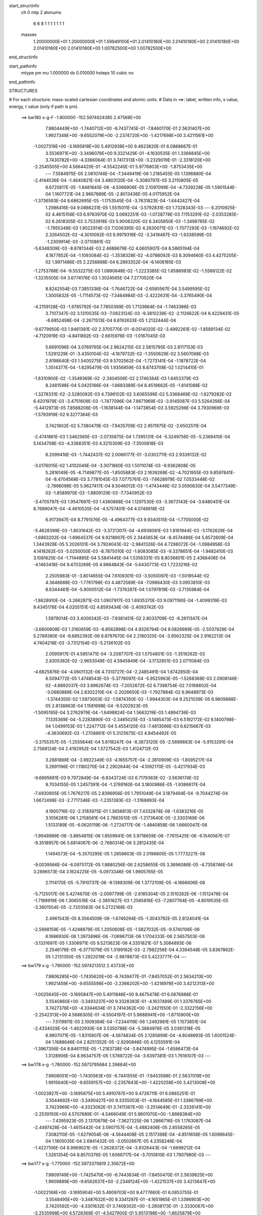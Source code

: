 start_structinfo
   ch         0
   mtp        2
   atonums
      6   6   8   1   1   1   1   1   1   1
   masses
     1.20000000E+01  1.20000000E+01  1.59949100E+01  2.01410180E+00  2.01410180E+00
     2.01410180E+00  2.01410180E+00  2.01410180E+00  1.00782500E+00  1.00782500E+00
end_structinfo

start_pathinfo
   mtype      pm
   mu         1.000000
   ds         0.010000
   hsteps     10
   cubic      no
end_pathinfo

STRUCTURES

# For each structure: mass-scaled cartesian coordinates and atomic units.
# Data in ==>: label, written info, s value, energy, t value (only if path is pm).

 ==>   bw180         x-g-F     -1.800000   -152.5974624385  2.47568E+00
    7.9804449E+00   -1.7440712E+00   -6.7437745E-01   -7.8460170E-01    2.5631407E+00
    1.9927348E+00   -9.6552079E+00   -2.2374720E+00   -1.4217698E+00    3.4211561E+00
   -1.0027319E+00   -3.1695818E+00    5.4912938E+00    9.4623820E-01    6.0888667E-01
    3.5536971E+00   -3.3496076E+00    9.3321429E-01   -4.1630535E-01    1.3366845E+00
    3.7430782E+00   -4.3366064E-01    3.7417313E+00   -3.2329019E-01   -2.3318120E+00
   -2.2545505E+00    4.5664420E-01   -4.5542245E-01    5.9776803E+00   -1.8753435E+00
    ---
    7.5584975E-05    2.0610746E-04   -7.3449419E-06    1.2185455E-05    1.1396880E-04
   -2.4144536E-04   -1.4640821E-04    3.4803120E-04   -5.3080797E-05    3.2110805E-05
    6.6725817E-05   -1.8481845E-06   -4.5066906E-05    2.1097099E-04   -4.7339228E-05
    1.5901544E-04    1.1607721E-04    2.9667889E-05   -2.8013436E-05    4.0175952E-04
   -1.3736593E-04    8.6862695E-05   -1.1753545E-04   -3.7631823E-04   -1.6442427E-04
    1.2986416E-04    9.0886231E-05    1.5515011E-04   -3.5792831E-03    1.7328343E-03
    ---
    6.2010925E-02    4.4615156E-03    6.9783970E-02    3.0692251E-03   -1.0728778E-03
    7.1153291E-02   -2.0353285E-02    6.2618305E-03    3.7533918E-03    5.9008320E-02
    6.3405850E-03   -1.3498765E-02   -1.7955348E-03    1.9022974E-03    7.1206395E-02
    4.2630071E-03   -1.7077293E-03   -1.1674692E-02    2.3264502E-03   -4.3010092E-03
    6.9979319E-02   -3.3419487E-03   -1.9338599E-03   -1.2309914E-03   -2.0710861E-02
   -5.6348309E-03   -8.8781344E-03    2.4688679E-02    4.0605907E-04    8.5865194E-04
    4.1877852E-04   -1.1093084E-02   -1.3538328E-02   -4.0788092E-03    8.3094660E-03
    4.4275205E-02    1.9971486E-05    2.2256898E-04    6.2893352E-04   -6.1408185E-03
   -1.2753768E-04   -9.5532275E-03    1.0890848E-02   -1.2223385E-02    1.6586983E-02
   -1.5566122E-02   -1.3235505E-04    3.6774176E-03    1.3024565E-04    7.2770520E-04
    8.8242554E-03    7.3851336E-04   -1.7646722E-04   -2.6585567E-04    3.5499595E-02
    1.3005832E-05   -1.7114573E-02   -7.3464984E-03   -2.4222631E-04   -3.3765490E-04
   -4.2159128E-03   -1.9785792E-04    7.7850399E-05    1.7133664E-04   -1.7463386E-03
    3.7107347E-02    3.1310535E-03   -7.0623124E-03   -9.3810239E-02   -2.1126622E-04
    6.4229431E-05   -8.6852498E-04   -2.2671513E-04    6.8192633E-05    1.2132444E-04
   -9.6779950E-03    1.9461381E-02    2.3705770E-01   -6.0514020E-02   -3.4992261E-02
   -1.8589134E-02   -4.7120919E-03   -4.8411892E-03   -2.6615976E-03   -1.0167045E-03
    5.6691096E-04    3.0769765E-04    2.9624215E-03    2.5815795E-03    2.8117153E-03
    1.5291229E-01   -3.4350104E-02   -4.1679732E-02   -1.3550629E-02    3.5607068E-03
    2.8198640E-03    1.5400275E-03    9.5702562E-04   -1.7273141E-04   -1.1878722E-04
    1.3514377E-04   -1.8295479E-05    1.9356859E-03    8.8743708E-02    1.0214410E-01
   -1.8310900E-02   -1.3549369E-02   -2.3404506E-02    2.1746384E-03    1.8453379E-03
    8.2481598E-04    5.0425166E-04   -1.6683389E-04    8.4519662E-05   -1.8141088E-02
   -1.3278331E-02   -2.5280082E-03    4.7396102E-02    3.6065599E-02    5.3368469E-02
   -1.6279282E-02    6.4201979E-03   -3.4751609E-03   -1.7477096E-04    7.8671969E-03
   -3.9145087E-03    5.5264356E-04   -5.4412973E-05    7.8588206E-05   -1.1638144E-04
   -1.1473854E-03    3.5925296E-04    3.7930969E-03   -1.5793919E-02    9.3277364E-03
    3.7421802E-02    5.7380479E-03   -7.9435709E-02    2.9511975E-02   -2.6502511E-04
   -2.4741861E-03    1.3462565E-03   -2.0735875E-04    1.7395131E-04   -5.3249756E-05
   -5.2369410E-04    5.1434708E-03   -4.3368351E-03    4.3215309E-03   -7.3500818E-03
    6.2099416E-03   -1.7442437E-02    2.0066177E-01   -3.0302711E-03    2.9339132E-02
   -3.0176015E-02    1.4102046E-04   -3.3071860E-03    1.5011074E-03   -9.9362808E-05
    5.2816149E-05   -6.7149877E-05   -1.8505883E-03    2.1639268E-02   -4.7021955E-03
    9.8597841E-04   -8.4704568E-03    3.7781045E-03    7.0775761E-03   -7.6628979E-02
    7.0533448E-02   -2.7896098E-05    5.9627417E-04    8.5046012E-03   -1.4743446E-02
    3.0590830E-04    3.5477349E-03   -1.8589970E-03   -1.8809129E-03   -7.7340952E-03
   -3.4705797E-03    1.9547697E-03    1.4360868E-04    1.1297530E-03   -3.3673143E-04
   -3.6480451E-04    8.7699047E-04   -4.4610535E-04   -4.5757401E-04    4.0748918E-02
    6.9173947E-04    8.7791576E-05   -4.4964377E-03    9.9340515E-04   -1.7705000E-02
   -5.4628399E-03   -1.8031642E-03   -3.3721307E-04   -4.6938081E-03    1.8161944E-03
   -3.1762629E-04   -1.6863202E-04   -1.6964537E-04    9.9218907E-05    2.3445653E-04
   -8.4574486E-04    5.8572609E-04    1.3443928E-05    5.2026101E-04    3.7924043E-02
   -2.9841326E-04    4.7298072E-04   -1.0984956E-03    4.1418262E-03   -5.0250050E-03
   -8.7875010E-02   -1.8083085E-03   -9.3378651E-04   -1.9482410E-03    3.1081625E-04
   -1.7144895E-04    5.5841445E-04    1.5356331E-05    8.8036801E-05    2.4368408E-04
   -4.1463418E-04    9.4703269E-05    4.9864843E-04   -5.6430773E-03    1.7233216E-02
    2.2505983E-01   -3.8014655E-04    7.6109301E-03   -3.5050097E-03   -1.5019544E-02
    4.3648688E-03   -1.7761798E-03    4.4872589E-04   -7.0986430E-03    3.0953810E-03
    8.6344461E-04   -5.9000512E-04   -1.7376287E-04    1.0797819E-03   -3.7135984E-04
   -1.8628910E-04   -3.2662871E-03    1.0907917E-03    1.6935370E-03    9.0971190E-04
   -1.4099319E-03    9.4345178E-04    4.0205151E-02    4.8593434E-06   -2.4093742E-03
    1.5979014E-03    3.4006342E-03   -7.9381451E-02    2.8033709E-02   -6.2611347E-04
   -3.6600808E-03    1.3160659E-03   -6.8562898E-04    4.9326794E-04    9.0826989E-05
   -2.5037829E-04    5.2789380E-04   -6.6852392E-06    8.8797670E-04    2.2160325E-04
   -3.9562325E-04    2.9162213E-04    4.7404218E-03   -3.7312154E-03   -5.2136102E-03
    2.0595917E-01    4.5851471E-04   -3.2087707E-03    1.5754801E-03   -1.3519262E-03
    2.8305382E-02   -2.9653049E-02    4.5945849E-04   -3.1732851E-03    2.0711084E-03
   -4.6825876E-04   -4.0601132E-06    4.7310727E-04   -2.2485491E-04    1.6742850E-04
    6.5094772E-05    1.4748543E-03   -5.3776097E-04   -5.9525963E-05   -1.5268368E-03
    2.0908146E-02   -4.8892037E-03    3.8962674E-03   -7.2052672E-02    6.7398754E-02
    7.0168802E-04   -3.0680889E-04    2.8302210E-04   -2.2026650E-03   -1.7927884E-02
    6.9648973E-03   -1.3744355E-02    1.5973003E-02   -1.5874350E-02   -1.9944303E-04
    9.2521039E-05    6.9609888E-05    2.8138863E-04    1.1581698E-04   -9.5202923E-05
   -1.5095195E-04    3.2762979E-04   -1.6498824E-04    1.5663219E-03    1.4894736E-03
    7.1335369E-04   -5.2283890E-03   -2.3465025E-03   -3.1485473E-03    6.5192172E-02
    6.1400798E-04    1.0499153E-03    1.2247712E-04    5.4554120E-03   -7.4813566E-03
    6.6215667E-03   -4.3630692E-03   -1.2708861E-01    5.3125675E-02    4.8454492E-05
   -3.3755357E-05   -1.2555644E-04    5.6118247E-04   -8.3873120E-05   -2.5699883E-04
   -5.9153291E-04    2.7568124E-04    2.4192952E-04    1.5727542E-03    1.4124712E-03
    3.2681888E-04   -3.9922349E-03   -4.1655757E-04   -2.3810909E-03   -1.8095217E-04
    5.2691196E-01    1.1180270E-04    2.2902644E-04   -4.1092170E-05   -3.4217934E-03
   -9.6695681E-03    9.7972849E-04   -6.8343724E-03    6.7179363E-02   -3.5636174E-02
    9.7034155E-05    1.2457391E-04   -1.3769160E-04    3.1800986E-05   -1.9386617E-04
   -7.4930905E-05    1.7676217E-05    2.8396956E-05    1.7951049E-04    3.1879494E-04
   -9.7044274E-04    1.6672498E-03   -2.7717346E-03   -1.2351383E-03   -1.3168893E-04
    4.1900716E-02   -2.3183975E-01    1.3658813E-01    7.4332874E-06   -1.6383216E-05
    3.1056281E-06    1.2158581E-04    2.7863510E-05   -1.2173640E-05   -2.3303169E-06
    1.5133189E-05   -6.0620119E-06   -1.2724717E-06   -1.4840858E-06    1.6660047E-06
   -1.9948999E-06   -3.8854815E-06    1.8559941E-06    3.9718659E-06   -7.7615425E-06
   -6.1540567E-07   -9.3518957E-06    5.6814067E-06   -2.7680314E-06    3.2812435E-04
    1.1494573E-04   -5.3570295E-05    1.2858603E-05    2.0196805E-05    1.7773227E-06
   -9.0039566E-04   -6.0975172E-05    1.8880256E-06    2.6258655E-05    3.3696086E-05
   -4.7358746E-04    3.2896573E-04    3.1624225E-05   -5.0973346E-06    1.9905765E-05
    2.1114170E-05   -5.7910737E-06   -9.1398309E-06    1.3772109E-05   -4.1666606E-06
   -5.7125017E-06    5.4274670E-05   -2.0097799E-05   -2.6185304E-05    2.1510262E-06
   -1.1512476E-04   -1.7189919E-06    1.3065519E-04   -2.3851627E-03    1.2565816E-03
   -7.2807764E-05   -4.8019535E-05   -3.3601554E-05   -2.7203563E-04    5.2722168E-03
    2.4961543E-05    8.3564509E-06   -1.6749294E-05   -1.3043792E-05    2.8124041E-04
   -2.5698159E-05   -1.4248879E-05    1.2050608E-05   -1.5827032E-05   -9.5740106E-06
    6.1686930E-06    1.3973896E-06   -7.0696713E-06    1.1704333E-06    2.5657503E-06
   -3.1331697E-05    1.3306971E-05    9.5213623E-06    4.3351821E-07    5.3084893E-06
    2.2546176E-05   -6.3771079E-05    1.3199162E-03   -2.7982256E-04    4.3394548E-05
    3.8367862E-05    1.2131350E-05    1.2922019E-04   -2.9878673E-03    5.4223777E-04
    ---
 ==>   bw179           x-g     -1.790000   -152.5974213512  2.43733E+00
    7.9806285E+00   -1.7435620E+00   -6.7439477E-01   -7.8457052E-01    2.5634213E+00
    1.9921459E+00   -9.6555598E+00   -2.2366202E+00   -1.4218978E+00    3.4212313E+00
   -1.0025645E+00   -3.1695847E+00    5.4911846E+00    9.4675478E-01    6.0876888E-01
    3.5540860E+00   -3.3493237E+00    9.3328383E-01   -4.1637489E-01    1.3376765E+00
    3.7427376E+00   -4.3344634E-01    3.7414362E+00   -3.2421550E-01   -2.3322156E+00
   -2.2542313E+00    4.5686305E-01   -4.5504197E-01    5.9688941E+00   -1.8710900E+00
    ---
    7.5119811E-05    2.1009384E-04   -7.2344119E-06    1.2492981E-05    1.1573851E-04
   -2.4334029E-04   -1.4622930E-04    3.5350788E-04   -5.3884976E-05    3.0361318E-05
    6.9807071E-05   -1.8315807E-06   -4.5674834E-05    2.1285899E-04   -4.8048693E-05
    1.6001524E-04    1.1688646E-04    2.8251352E-05   -2.9290846E-05    4.1255591E-04
   -1.3967356E-04    8.8461115E-05   -1.2183738E-04   -3.8474995E-04   -1.6586473E-04
    1.3128906E-04    8.9634757E-05    1.5788722E-04   -3.6397381E-03    1.7616107E-03
    ---
 ==>   bw178           x-g     -1.780000   -152.5973795684  2.39664E+00
    7.9808051E+00   -1.7430563E+00   -6.7441555E-01   -7.8453588E-01    2.5637019E+00
    1.9915640E+00   -9.6559157E+00   -2.2357643E+00   -1.4220258E+00    3.4213008E+00
   -1.0023927E+00   -3.1695875E+00    5.4910767E+00    9.4726711E-01    6.0865251E-01
    3.5544692E+00   -3.3490427E+00    9.3335053E-01   -4.1644585E-01    1.3386799E+00
    3.7423969E+00   -4.3323062E-01    3.7411367E+00   -3.2514649E-01   -2.3326141E+00
   -2.2539150E+00    4.5707689E-01   -4.5466049E-01    5.9601070E+00   -1.8668384E+00
    ---
    7.4395923E-05    2.1370879E-04   -7.3627225E-06    1.2866716E-05    1.1763087E-04
   -2.4497428E-04   -1.4615442E-04    3.5907157E-04   -5.4882406E-05    2.8558265E-05
    7.3082110E-05   -1.6279054E-06   -4.5644408E-05    2.1517398E-04   -4.8511658E-05
    1.6096645E-04    1.1805035E-04    2.6841432E-05   -3.0502667E-05    4.2358246E-04
   -1.4227106E-04    8.9969021E-05   -1.2628372E-04   -3.9326443E-04   -1.6699212E-04
    1.3261354E-04    8.8570376E-05    1.6066717E-04   -3.7010810E-03    1.7907980E-03
    ---
 ==>   bw177           x-g     -1.770000   -152.5973370819  2.35672E+00
    7.9809749E+00   -1.7425470E+00   -6.7443634E-01   -7.8450470E-01    2.5639825E+00
    1.9909889E+00   -9.6562637E+00   -2.2349124E+00   -1.4221537E+00    3.4213647E+00
   -1.0022168E+00   -3.1695904E+00    5.4909703E+00    9.4777660E-01    6.0853755E-01
    3.5548495E+00   -3.3487632E+00    9.3341297E-01   -4.1651965E-01    1.3396903E+00
    3.7420592E+00   -4.3301632E-01    3.7408302E+00   -3.2608173E-01   -2.3330087E+00
   -2.2535998E+00    4.5728369E-01   -4.5427900E-01    5.9513198E+00   -1.8625879E+00
    ---
    7.3525944E-05    2.1780584E-04   -7.6421349E-06    1.3352323E-05    1.1957747E-04
   -2.4670059E-04   -1.4595475E-04    3.6451719E-04   -5.5774312E-05    2.6765805E-05
    7.6282241E-05   -1.3117034E-06   -4.5739645E-05    2.1729900E-04   -4.9058066E-05
    1.6195792E-04    1.1863866E-04    2.5619194E-05   -3.1893786E-05    4.3476671E-04
   -1.4458714E-04    9.1494562E-05   -1.3092141E-04   -4.0194796E-04   -1.6820710E-04
    1.3468621E-04    8.7049762E-05    1.6348999E-04   -3.7633167E-03    1.8203959E-03
    ---
 ==>   bw176           x-g     -1.760000   -152.5972938815  2.31755E+00
    7.9811446E+00   -1.7420413E+00   -6.7445019E-01   -7.8447006E-01    2.5642597E+00
    1.9904139E+00   -9.6566036E+00   -2.2340566E+00   -1.4222897E+00    3.4214257E+00
   -1.0020365E+00   -3.1695946E+00    5.4908624E+00    9.4828325E-01    6.0842260E-01
    3.5552256E+00   -3.3484850E+00    9.3346974E-01   -4.1659487E-01    1.3407121E+00
    3.7417228E+00   -4.3280203E-01    3.7405194E+00   -3.2702266E-01   -2.3333992E+00
   -2.2532886E+00    4.5748648E-01   -4.5389752E-01    5.9425326E+00   -1.8583363E+00
    ---
    7.2818079E-05    2.2142757E-04   -7.0863958E-06    1.3679256E-05    1.2125717E-04
   -2.4885840E-04   -1.4565322E-04    3.7053092E-04   -5.6913484E-05    2.4958577E-05
    7.9482712E-05   -2.1061499E-06   -4.5973736E-05    2.1945432E-04   -4.9817378E-05
    1.6260744E-04    1.2051049E-04    2.3718036E-05   -3.3183727E-05    4.4637843E-04
   -1.4598880E-04    9.2886266E-05   -1.3537664E-04   -4.1070819E-04   -1.6913655E-04
    1.3523953E-04    8.6354791E-05    1.6635634E-04   -3.8264552E-03    1.8504070E-03
    ---
 ==>   bw175           x-g     -1.750000   -152.5972499608  2.27914E+00
    7.9813074E+00   -1.7415321E+00   -6.7446751E-01   -7.8443888E-01    2.5645333E+00
    1.9898423E+00   -9.6569356E+00   -2.2332047E+00   -1.4224257E+00    3.4214825E+00
   -1.0018520E+00   -3.1696003E+00    5.4907560E+00    9.4878565E-01    6.0830906E-01
    3.5555960E+00   -3.3482083E+00    9.3352225E-01   -4.1667292E-01    1.3417425E+00
    3.7413879E+00   -4.3258773E-01    3.7402029E+00   -3.2796926E-01   -2.3337867E+00
   -2.2529794E+00    4.5768224E-01   -4.5351604E-01    5.9337454E+00   -1.8540868E+00
    ---
    7.2023554E-05    2.2567549E-04   -7.2195506E-06    1.4039808E-05    1.2298985E-04
   -2.5077835E-04   -1.4522195E-04    3.7642039E-04   -5.7966191E-05    2.3074034E-05
    8.2687745E-05   -2.2005255E-06   -4.6327975E-05    2.2134889E-04   -5.0477382E-05
    1.6330947E-04    1.2149044E-04    2.2402347E-05   -3.4587826E-05    4.5813446E-04
   -1.4771388E-04    9.4332024E-05   -1.4002912E-04   -4.1964260E-04   -1.7015358E-04
    1.3654963E-04    8.5199198E-05    1.6926633E-04   -3.8905012E-03    1.8808363E-03
    ---
 ==>   bw174           x-g     -1.740000   -152.5972053014  2.24144E+00
    7.9814703E+00   -1.7410228E+00   -6.7448137E-01   -7.8440424E-01    2.5648104E+00
    1.9892811E+00   -9.6572635E+00   -2.2323488E+00   -1.4225617E+00    3.4215307E+00
   -1.0016618E+00   -3.1696060E+00    5.4906509E+00    9.4928378E-01    6.0819695E-01
    3.5559607E+00   -3.3479344E+00    9.3357050E-01   -4.1675098E-01    1.3427827E+00
    3.7410530E+00   -4.3237343E-01    3.7398836E+00   -3.2892153E-01   -2.3341682E+00
   -2.2526742E+00    4.5787399E-01   -4.5313355E-01    5.9249562E+00   -1.8498393E+00
    ---
    7.1406706E-05    2.2985340E-04   -7.0200230E-06    1.4243877E-05    1.2456657E-04
   -2.5253548E-04   -1.4474437E-04    3.8269981E-04   -5.9220508E-05    2.1019545E-05
    8.5908957E-05   -2.6980831E-06   -4.6700805E-05    2.2329142E-04   -5.1256742E-05
    1.6379677E-04    1.2270650E-04    2.0848155E-05   -3.5872585E-05    4.7008623E-04
   -1.4975362E-04    9.5701235E-05   -1.4427502E-04   -4.2885206E-04   -1.7096198E-04
    1.3674652E-04    8.4613708E-05    1.7221966E-04   -3.9554837E-03    1.9116983E-03
    ---
 ==>   bw173           x-g     -1.730000   -152.5971599099  2.20447E+00
    7.9816296E+00   -1.7405101E+00   -6.7449523E-01   -7.8437306E-01    2.5650841E+00
    1.9887234E+00   -9.6575795E+00   -2.2315010E+00   -1.4226936E+00    3.4215762E+00
   -1.0014688E+00   -3.1696116E+00    5.4905459E+00    9.4977766E-01    6.0808199E-01
    3.5563226E+00   -3.3476619E+00    9.3361450E-01   -4.1683187E-01    1.3438315E+00
    3.7407180E+00   -4.3216055E-01    3.7395586E+00   -3.2987665E-01   -2.3345457E+00
   -2.2523720E+00    4.5805971E-01   -4.5275006E-01    5.9161680E+00   -1.8455918E+00
    ---
    7.0729175E-05    2.3400178E-04   -6.7156711E-06    1.4510063E-05    1.2645680E-04
   -2.5423102E-04   -1.4411676E-04    3.8880328E-04   -6.0340000E-05    1.9108972E-05
    8.9121141E-05   -3.1238962E-06   -4.7327092E-05    2.2492613E-04   -5.2266178E-05
    1.6427324E-04    1.2438596E-04    1.9024907E-05   -3.7282971E-05    4.8217710E-04
   -1.5214626E-04    9.7028096E-05   -1.4883623E-04   -4.3798620E-04   -1.7200851E-04
    1.3762590E-04    8.3492596E-05    1.7521610E-04   -4.0213857E-03    1.9429812E-03
    ---
 ==>   bw172           x-g     -1.720000   -152.5971137552  2.16819E+00
    7.9817786E+00   -1.7400009E+00   -6.7451255E-01   -7.8433842E-01    2.5653578E+00
    1.9881726E+00   -9.6578874E+00   -2.2306491E+00   -1.4228216E+00    3.4216173E+00
   -1.0012702E+00   -3.1696159E+00    5.4904437E+00    9.5026870E-01    6.0796704E-01
    3.5566788E+00   -3.3473908E+00    9.3365424E-01   -4.1691419E-01    1.3448917E+00
    3.7403845E+00   -4.3194909E-01    3.7392293E+00   -3.3083744E-01   -2.3349191E+00
   -2.2520729E+00    4.5824041E-01   -4.5236656E-01    5.9073789E+00   -1.8413453E+00
    ---
    6.9735545E-05    2.3815803E-04   -7.1281676E-06    1.4683023E-05    1.2830647E-04
   -2.5596947E-04   -1.4330783E-04    3.9523515E-04   -6.1551777E-05    1.7183321E-05
    9.2492219E-05   -2.7824298E-06   -4.7320627E-05    2.2698689E-04   -5.3007572E-05
    1.6469887E-04    1.2567278E-04    1.7566870E-05   -3.8835732E-05    4.9455416E-04
   -1.5421331E-04    9.8300580E-05   -1.5359937E-04   -4.4725736E-04   -1.7293411E-04
    1.3786858E-04    8.2676405E-05    1.7825852E-04   -4.0882374E-03    1.9747021E-03
    ---
 ==>   bw171           x-g     -1.710000   -152.5970668424  2.13259E+00
    7.9819241E+00   -1.7394848E+00   -6.7452640E-01   -7.8430725E-01    2.5656349E+00
    1.9876288E+00   -9.6581914E+00   -2.2298012E+00   -1.4229496E+00    3.4216514E+00
   -1.0010686E+00   -3.1696216E+00    5.4903444E+00    9.5075406E-01    6.0785350E-01
    3.5570308E+00   -3.3471226E+00    9.3369114E-01   -4.1699792E-01    1.3459589E+00
    3.7400524E+00   -4.3173763E-01    3.7388972E+00   -3.3179965E-01   -2.3352895E+00
   -2.2517747E+00    4.5841308E-01   -4.5198307E-01    5.8985897E+00   -1.8371018E+00
    ---
    6.8532049E-05    2.4285809E-04   -7.2995546E-06    1.4976141E-05    1.3015299E-04
   -2.5759133E-04   -1.4245648E-04    4.0118933E-04   -6.2586472E-05    1.5229949E-05
    9.5685294E-05   -3.0122424E-06   -4.7278706E-05    2.2884849E-04   -5.3793603E-05
    1.6515368E-04    1.2644995E-04    1.6240671E-05   -4.0273123E-05    5.0708780E-04
   -1.5664145E-04    9.9637843E-05   -1.5815313E-04   -4.5667473E-04   -1.7407181E-04
    1.3983663E-04    8.0883116E-05    1.8134673E-04   -4.1560408E-03    2.0068617E-03
    ---
 ==>   bw170         x-g-F     -1.700000   -152.5970191544  2.09767E+00
    7.9820661E+00   -1.7389721E+00   -6.7454026E-01   -7.8427953E-01    2.5659086E+00
    1.9870918E+00   -9.6584873E+00   -2.2289534E+00   -1.4230776E+00    3.4216812E+00
   -1.0008643E+00   -3.1696301E+00    5.4902465E+00    9.5123659E-01    6.0774139E-01
    3.5573757E+00   -3.3468544E+00    9.3372378E-01   -4.1708307E-01    1.3470346E+00
    3.7397204E+00   -4.3152759E-01    3.7385609E+00   -3.3276754E-01   -2.3356550E+00
   -2.2514806E+00    4.5857973E-01   -4.5160059E-01    5.8898005E+00   -1.8328582E+00
    ---
    6.7716403E-05    2.4691972E-04   -7.2126412E-06    1.4761242E-05    1.3204056E-04
   -2.5894278E-04   -1.4134967E-04    4.0746080E-04   -6.3667042E-05    1.3201350E-05
    9.8903737E-05   -3.7158273E-06   -4.7285537E-05    2.3083506E-04   -5.4587192E-05
    1.6532828E-04    1.2831184E-04    1.4418091E-05   -4.1689832E-05    5.1974506E-04
   -1.5943879E-04    1.0088178E-04   -1.6231389E-04   -4.6640462E-04   -1.7518357E-04
    1.4109937E-04    7.9348287E-05    1.8448006E-04   -4.2248179E-03    2.0394672E-03
    ---
    6.1999467E-02    4.4255652E-03    6.9824038E-02    3.0777140E-03   -1.0768905E-03
    7.1139800E-02   -2.0374141E-02    6.2647658E-03    3.7512588E-03    5.9047789E-02
    6.3535046E-03   -1.3500674E-02   -1.7997575E-03    1.9280693E-03    7.1211149E-02
    4.2565196E-03   -1.7057827E-03   -1.1670001E-02    2.3100858E-03   -4.3108623E-03
    7.0022687E-02   -3.3349153E-03   -1.9330915E-03   -1.2271404E-03   -2.0733682E-02
   -5.6577493E-03   -8.8782244E-03    2.4701299E-02    4.0997891E-04    8.6235904E-04
    4.2014074E-04   -1.1104281E-02   -1.3535741E-02   -4.0698909E-03    8.3821411E-03
    4.4239656E-02    1.7758469E-05    2.2281890E-04    6.2665227E-04   -6.1304208E-03
   -1.2438900E-04   -9.5512206E-03    1.0859462E-02   -1.2267140E-02    1.6623634E-02
   -1.5563473E-02   -1.3191241E-04    3.6727068E-03    1.2644723E-04    7.3914120E-04
    8.8322320E-03    7.3703947E-04   -1.7763433E-04   -2.6550197E-04    3.5508620E-02
    1.2717416E-05   -1.7118073E-02   -7.3473574E-03   -2.3837430E-04   -3.4286736E-04
   -4.2119924E-03   -1.9648326E-04    7.8007760E-05    1.7089260E-04   -1.7562730E-03
    3.7123577E-02    3.1274618E-03   -7.0713810E-03   -9.3805177E-02   -2.1074742E-04
    6.0559668E-05   -8.6971140E-04   -2.2655429E-04    6.8849561E-05    1.2090368E-04
   -9.6721054E-03    1.9487305E-02    2.3704676E-01   -6.0436269E-02   -3.5018198E-02
   -1.8552540E-02   -4.7199051E-03   -4.8484242E-03   -2.6621759E-03   -1.0147702E-03
    5.6882329E-04    3.0748825E-04    2.9567563E-03    2.5842381E-03    2.8084595E-03
    1.5272683E-01   -3.4378873E-02   -4.1769887E-02   -1.3556625E-02    3.5585736E-03
    2.8207375E-03    1.5366390E-03    9.5511085E-04   -1.7369278E-04   -1.1825055E-04
    1.3090738E-04   -2.0446619E-05    1.9367041E-03    8.8809466E-02    1.0237263E-01
   -1.8273448E-02   -1.3551467E-02   -2.3385271E-02    2.1746473E-03    1.8460816E-03
    8.2301503E-04    5.0333625E-04   -1.6747556E-04    8.4783355E-05   -1.8132649E-02
   -1.3301435E-02   -2.5265935E-03    4.7300856E-02    3.6080333E-02    5.3325075E-02
   -1.6292989E-02    6.4953303E-03   -3.5121362E-03   -1.7327745E-04    7.8646255E-03
   -3.9221322E-03    5.5267905E-04   -5.6218145E-05    7.8229174E-05   -1.1581739E-04
   -1.1513161E-03    3.6487359E-04    3.8062728E-03   -1.5777585E-02    9.3257358E-03
    3.7441604E-02    5.8088467E-03   -7.9419244E-02    2.9526077E-02   -2.6456274E-04
   -2.4657715E-03    1.3456202E-03   -2.0623743E-04    1.7433607E-04   -5.3522380E-05
   -5.2991699E-04    5.1460893E-03   -4.3390310E-03    4.3352188E-03   -7.3596986E-03
    6.2222574E-03   -1.7629199E-02    2.0060837E-01   -3.0641693E-03    2.9348950E-02
   -3.0190775E-02    1.3909409E-04   -3.3031940E-03    1.5046241E-03   -9.8956234E-05
    5.3240046E-05   -6.6819130E-05   -1.8722685E-03    2.1634304E-02   -4.7035394E-03
    9.9451669E-04   -8.4633241E-03    3.7772274E-03    7.1774034E-03   -7.6668089E-02
    7.0563893E-02   -2.2671377E-05    6.0772381E-04    8.4957044E-03   -1.4751542E-02
    3.1252273E-04    3.5693153E-03   -1.8550386E-03   -1.8911772E-03   -7.7291624E-03
   -3.4710434E-03    1.9543378E-03    1.4309183E-04    1.1318426E-03   -3.3563737E-04
   -3.6400550E-04    8.7378369E-04   -4.4441048E-04   -4.5724126E-04    4.0745574E-02
    6.8588445E-04    8.0862504E-05   -4.4966216E-03    1.0028076E-03   -1.7731491E-02
   -5.6919772E-03   -1.7989749E-03   -3.4311887E-04   -4.6896400E-03    1.8154514E-03
   -3.1624457E-04   -1.6593626E-04   -1.7182429E-04    1.0064551E-04    2.3571952E-04
   -8.4746775E-04    5.8397707E-04    1.6557600E-05    5.0478267E-04    3.7970192E-02
   -3.0362035E-04    4.7576659E-04   -1.0821323E-03    4.1631956E-03   -5.2428637E-03
   -8.7843675E-02   -1.8044314E-03   -9.3257165E-04   -1.9362280E-03    3.0638615E-04
   -1.7015992E-04    5.5858204E-04    1.7023080E-05    8.7372448E-05    2.4328165E-04
   -4.1089255E-04    9.2540637E-05    4.9601490E-04   -5.6979365E-03    1.7789760E-02
    2.2497989E-01   -3.9738955E-04    7.6282261E-03   -3.5183660E-03   -1.4989328E-02
    4.3177457E-03   -1.7659049E-03    4.2769997E-04   -7.1148496E-03    3.1081409E-03
    8.6717620E-04   -5.9039769E-04   -1.7447066E-04    1.0795836E-03   -3.6943106E-04
   -1.8670796E-04   -3.2698666E-03    1.0915172E-03    1.6922404E-03    9.1049359E-04
   -1.4148703E-03    9.4960058E-04    4.0192752E-02    2.2431697E-05   -2.4327928E-03
    1.6073795E-03    3.3561303E-03   -7.9287556E-02    2.8199878E-02   -6.4254078E-04
   -3.6742526E-03    1.3238656E-03   -6.9277705E-04    4.9684633E-04    9.3703111E-05
   -2.5556161E-04    5.3161383E-04   -6.6486887E-06    8.8954415E-04    2.2542153E-04
   -3.9503727E-04    2.9161684E-04    4.8001997E-03   -3.7632634E-03   -5.0994816E-03
    2.0592668E-01    4.6299475E-04   -3.2056486E-03    1.5796051E-03   -1.3415461E-03
    2.8486275E-02   -2.9808796E-02    4.5376120E-04   -3.1718924E-03    2.0788645E-03
   -4.6406197E-04   -9.6079271E-06    4.7499031E-04   -2.2278826E-04    1.6602796E-04
    6.4356484E-05    1.4795631E-03   -5.4011798E-04   -5.8162024E-05   -1.5164546E-03
    2.0894308E-02   -4.9602921E-03    3.8664381E-03   -7.2580366E-02    6.7812192E-02
    7.0652038E-04   -3.0325994E-04    2.8364445E-04   -2.2190201E-03   -1.7922679E-02
    7.0023644E-03   -1.3716477E-02    1.5744696E-02   -1.5801048E-02   -1.9956328E-04
    9.2025623E-05    6.9433305E-05    2.8158348E-04    1.1635092E-04   -9.6209237E-05
   -1.4794035E-04    3.2909707E-04   -1.6395235E-04    1.5682533E-03    1.4954880E-03
    7.1021232E-04   -5.2368002E-03   -2.3481065E-03   -3.1587131E-03    6.5123289E-02
    6.1181414E-04    1.0513230E-03    1.1982283E-04    5.4392516E-03   -7.4658153E-03
    6.6247853E-03   -4.5650720E-03   -1.2694331E-01    5.3269793E-02    4.9057547E-05
   -3.4021227E-05   -1.2553814E-04    5.6022024E-04   -8.5088812E-05   -2.5632304E-04
   -5.9441124E-04    2.7333413E-04    2.4255207E-04    1.5707752E-03    1.4078509E-03
    3.2686038E-04   -3.9987674E-03   -4.1055944E-04   -2.3868378E-03    6.9875605E-04
    5.2628415E-01    1.1143359E-04    2.2890809E-04   -4.2198356E-05   -3.4391618E-03
   -9.6605551E-03    9.8942689E-04   -6.7167673E-03    6.7313475E-02   -3.5807449E-02
    9.6504301E-05    1.2372463E-04   -1.3694860E-04    3.1280151E-05   -1.9327057E-04
   -7.4318145E-05    1.8646508E-05    2.8656395E-05    1.7820413E-04    3.1665750E-04
   -9.6572698E-04    1.6670006E-03   -2.7671629E-03   -1.2302873E-03   -1.2402040E-04
    4.1489557E-02   -2.3241481E-01    1.3723077E-01    8.8350496E-06   -1.9884309E-05
    3.8768644E-06    1.4780405E-04    3.5350644E-05   -1.5109136E-05   -2.7269954E-06
    1.8184788E-05   -7.2513764E-06   -1.4976264E-06   -1.7596582E-06    1.9838777E-06
   -2.3998986E-06   -4.6139541E-06    2.2069157E-06    5.0626853E-06   -9.4523279E-06
   -8.5482334E-07   -1.1283792E-05    6.1698146E-06   -3.2889265E-06    3.9200360E-04
    1.2858619E-04   -5.9981082E-05    1.5387699E-05    2.4557276E-05    1.9526152E-06
   -1.0848751E-03   -7.0593372E-05    5.9718838E-06    2.8528236E-05    4.1705882E-05
   -6.1030536E-04    4.0678888E-04    3.7200795E-05   -1.5638926E-06    2.1688322E-05
    2.4220501E-05   -6.6729271E-06   -1.0918229E-05    1.6088940E-05   -4.5610058E-06
   -6.4760512E-06    6.0681694E-05   -2.2856150E-05   -2.9075602E-05    1.3154793E-06
   -1.2295433E-04   -3.6391362E-06    1.4715212E-04   -2.6314540E-03    1.4001643E-03
   -8.1664638E-05   -5.4211736E-05   -3.7179076E-05   -3.1845625E-04    6.0865749E-03
    2.8326564E-05    8.3225768E-06   -1.8558367E-05   -1.5785236E-05    3.5936937E-04
   -3.3782309E-05   -1.7057906E-05    1.2981288E-05   -1.8516858E-05   -1.0909172E-05
    7.1929465E-06    1.4560642E-06   -8.0801527E-06    1.2914283E-06    2.9872222E-06
   -3.5375683E-05    1.5065707E-05    1.0395477E-05    1.2316265E-06   -1.7795084E-06
    2.6205230E-05   -7.1602962E-05    1.4626471E-03   -2.8224589E-04    5.0059773E-05
    4.2059697E-05    1.4399008E-05    1.5045071E-04   -3.4604197E-03    5.8123707E-04
    ---
 ==>   bw169           x-g     -1.690000   -152.5969706764  2.06581E+00
    7.9822046E+00   -1.7384559E+00   -6.7455412E-01   -7.8424836E-01    2.5661788E+00
    1.9865584E+00   -9.6587793E+00   -2.2281095E+00   -1.4232136E+00    3.4217053E+00
   -1.0006585E+00   -3.1696386E+00    5.4901471E+00    9.5171344E-01    6.0762643E-01
    3.5577191E+00   -3.3465890E+00    9.3375074E-01   -4.1717248E-01    1.3481203E+00
    3.7393897E+00   -4.3131897E-01    3.7382189E+00   -3.3374111E-01   -2.3360174E+00
   -2.2511884E+00    4.5874136E-01   -4.5121709E-01    5.8810113E+00   -1.8286157E+00
    ---
    6.6721017E-05    2.5181920E-04   -7.0335922E-06    1.5152232E-05    1.3376107E-04
   -2.6075394E-04   -1.4045207E-04    4.1381364E-04   -6.4929866E-05    1.1168393E-05
    1.0201578E-04   -4.3531019E-06   -4.7765373E-05    2.3224418E-04   -5.5677508E-05
    1.6552931E-04    1.2959693E-04    1.2751455E-05   -4.3228157E-05    5.3285521E-04
   -1.6122920E-04    1.0201083E-04   -1.6685899E-04   -4.7607528E-04   -1.7600799E-04
    1.4236995E-04    7.7967079E-05    1.8766078E-04   -4.2945563E-03    2.0725116E-03
    ---
 ==>   bw168           x-g     -1.680000   -152.5969213976  2.03210E+00
    7.9823363E+00   -1.7379398E+00   -6.7457144E-01   -7.8421718E-01    2.5664524E+00
    1.9860249E+00   -9.6590672E+00   -2.2272616E+00   -1.4233495E+00    3.4217266E+00
   -1.0004470E+00   -3.1696457E+00    5.4900506E+00    9.5218887E-01    6.0751290E-01
    3.5580569E+00   -3.3463236E+00    9.3377487E-01   -4.1726047E-01    1.3492174E+00
    3.7390604E+00   -4.3111177E-01    3.7378697E+00   -3.3471751E-01   -2.3363758E+00
   -2.2508983E+00    4.5889797E-01   -4.5083360E-01    5.8722221E+00   -1.8243742E+00
    ---
    6.5376722E-05    2.5635316E-04   -7.5201700E-06    1.5531005E-05    1.3608451E-04
   -2.6241304E-04   -1.3948360E-04    4.2020498E-04   -6.6279196E-05    9.1581106E-06
    1.0526506E-04   -4.2671296E-06   -4.7504027E-05    2.3417558E-04   -5.6377177E-05
    1.6572502E-04    1.3102051E-04    1.1220334E-05   -4.4785278E-05    5.4615525E-04
   -1.6334262E-04    1.0306899E-04   -1.7227398E-04   -4.8549055E-04   -1.7686082E-04
    1.4348909E-04    7.6579573E-05    1.9088819E-04   -4.3652828E-03    2.1060083E-03
    ---
 ==>   bw167           x-g     -1.670000   -152.5968713140  1.99903E+00
    7.9824679E+00   -1.7374202E+00   -6.7459222E-01   -7.8418254E-01    2.5667261E+00
    1.9855018E+00   -9.6593472E+00   -2.2264178E+00   -1.4234855E+00    3.4217422E+00
   -1.0002341E+00   -3.1696542E+00    5.4899541E+00    9.5265862E-01    6.0740078E-01
    3.5583875E+00   -3.3460596E+00    9.3379616E-01   -4.1735130E-01    1.3503215E+00
    3.7387312E+00   -4.3090599E-01    3.7375178E+00   -3.3569675E-01   -2.3367312E+00
   -2.2506102E+00    4.5905056E-01   -4.5044911E-01    5.8634329E+00   -1.8201338E+00
    ---
    6.4438118E-05    2.6117330E-04   -8.0816936E-06    1.5787857E-05    1.3842771E-04
   -2.6386138E-04   -1.3841821E-04    4.2657684E-04   -6.7597662E-05    7.0488315E-06
    1.0842465E-04   -4.1256814E-06   -4.7805682E-05    2.3575037E-04   -5.7259392E-05
    1.6568828E-04    1.3230814E-04    9.7180108E-06   -4.6419224E-05    5.5964048E-04
   -1.6579518E-04    1.0410914E-04   -1.7750979E-04   -4.9505984E-04   -1.7772652E-04
    1.4493361E-04    7.4978840E-05    1.9416170E-04   -4.4370047E-03    2.1399628E-03
    ---
 ==>   bw166           x-g     -1.660000   -152.5968204014  1.96657E+00
    7.9825926E+00   -1.7369040E+00   -6.7460608E-01   -7.8415136E-01    2.5669963E+00
    1.9849857E+00   -9.6596192E+00   -2.2255699E+00   -1.4236215E+00    3.4217536E+00
   -1.0000170E+00   -3.1696642E+00    5.4898590E+00    9.5312411E-01    6.0728583E-01
    3.5587125E+00   -3.3457999E+00    9.3381461E-01   -4.1744496E-01    1.3514355E+00
    3.7384005E+00   -4.3070162E-01    3.7371644E+00   -3.3668025E-01   -2.3370805E+00
   -2.2503251E+00    4.5919613E-01   -4.5006361E-01    5.8546417E+00   -1.8158943E+00
    ---
    6.3220963E-05    2.6609232E-04   -8.0759663E-06    1.6086600E-05    1.4017775E-04
   -2.6512867E-04   -1.3722522E-04    4.3331702E-04   -6.9024255E-05    5.0329929E-06
    1.1163693E-04   -5.0747710E-06   -4.7830073E-05    2.3745567E-04   -5.8328145E-05
    1.6549286E-04    1.3359726E-04    8.2011792E-06   -4.8059081E-05    5.7333630E-04
   -1.6854740E-04    1.0495189E-04   -1.8181993E-04   -5.0515716E-04   -1.7834468E-04
    1.4577255E-04    7.3754675E-05    1.9748363E-04   -4.5097501E-03    2.1743853E-03
    ---
 ==>   bw165           x-g     -1.650000   -152.5967686568  1.93472E+00
    7.9827139E+00   -1.7363879E+00   -6.7461993E-01   -7.8411672E-01    2.5672700E+00
    1.9844695E+00   -9.6598831E+00   -2.2247220E+00   -1.4237575E+00    3.4217621E+00
   -9.9979703E-01   -3.1696755E+00    5.4897682E+00    9.5358535E-01    6.0717229E-01
    3.5590304E+00   -3.3455402E+00    9.3382880E-01   -4.1754147E-01    1.3525581E+00
    3.7380713E+00   -4.3049868E-01    3.7368053E+00   -3.3766517E-01   -2.3374249E+00
   -2.2500430E+00    4.5933868E-01   -4.4967811E-01    5.8458505E+00   -1.8116558E+00
    ---
    6.2154330E-05    2.7076771E-04   -8.0640839E-06    1.6235344E-05    1.4268961E-04
   -2.6684995E-04   -1.3592759E-04    4.4010378E-04   -7.0435464E-05    2.9239048E-06
    1.1480177E-04   -5.9329137E-06   -4.7862315E-05    2.3910712E-04   -5.9355214E-05
    1.6520682E-04    1.3546275E-04    6.3729096E-06   -4.9799529E-05    5.8728447E-04
   -1.7104757E-04    1.0582290E-04   -1.8739112E-04   -5.1459024E-04   -1.7905744E-04
    1.4640490E-04    7.2507281E-05    2.0085474E-04   -4.5835083E-03    2.2092725E-03
    ---
 ==>   bw164           x-g     -1.640000   -152.5967160769  1.90347E+00
    7.9828316E+00   -1.7358682E+00   -6.7463725E-01   -7.8408554E-01    2.5675402E+00
    1.9839568E+00   -9.6601431E+00   -2.2238822E+00   -1.4238935E+00    3.4217649E+00
   -9.9957706E-01   -3.1696869E+00    5.4896774E+00    9.5404233E-01    6.0706017E-01
    3.5593455E+00   -3.3452819E+00    9.3383873E-01   -4.1763797E-01    1.3536906E+00
    3.7377434E+00   -4.3029715E-01    3.7364434E+00   -3.3865434E-01   -2.3377672E+00
   -2.2497619E+00    4.5947521E-01   -4.4929361E-01    5.8370593E+00   -1.8074193E+00
    ---
    6.0978378E-05    2.7579725E-04   -8.5882440E-06    1.6456438E-05    1.4475913E-04
   -2.6841214E-04   -1.3454049E-04    4.4663825E-04   -7.1765427E-05    7.8015105E-07
    1.1793007E-04   -6.1408238E-06   -4.7903078E-05    2.4065544E-04   -6.0278349E-05
    1.6487340E-04    1.3692683E-04    4.8271531E-06   -5.1561971E-05    6.0155538E-04
   -1.7323209E-04    1.0660441E-04   -1.9204947E-04   -5.2455765E-04   -1.7976171E-04
    1.4839151E-04    7.0611086E-05    2.0427421E-04   -4.6582931E-03    2.2446291E-03
    ---
 ==>   bw163           x-g     -1.630000   -152.5966626412  1.87280E+00
    7.9829460E+00   -1.7353521E+00   -6.7465804E-01   -7.8405090E-01    2.5678138E+00
    1.9834545E+00   -9.6603910E+00   -2.2230383E+00   -1.4240294E+00    3.4217649E+00
   -9.9935424E-01   -3.1696968E+00    5.4895894E+00    9.5449505E-01    6.0694522E-01
    3.5596535E+00   -3.3450250E+00    9.3384725E-01   -4.1773732E-01    1.3548303E+00
    3.7374184E+00   -4.3009563E-01    3.7360787E+00   -3.3964636E-01   -2.3381045E+00
   -2.2494848E+00    4.5960572E-01   -4.4890811E-01    5.8282681E+00   -1.8031848E+00
    ---
    5.9570717E-05    2.8058926E-04   -9.1821466E-06    1.6607330E-05    1.4719193E-04
   -2.7010832E-04   -1.3300343E-04    4.5363378E-04   -7.3263851E-05   -1.2109389E-06
    1.2111492E-04   -6.2758451E-06   -4.7583307E-05    2.4244339E-04   -6.1214965E-05
    1.6445755E-04    1.3868109E-04    3.1461054E-06   -5.3431331E-05    6.1593477E-04
   -1.7518648E-04    1.0735109E-04   -1.9708694E-04   -5.3452368E-04   -1.8048096E-04
    1.4870290E-04    6.9390401E-05    2.0774439E-04   -4.7341197E-03    2.2804644E-03
    ---
 ==>   bw162           x-g     -1.620000   -152.5966089218  1.84266E+00
    7.9830499E+00   -1.7348290E+00   -6.7467882E-01   -7.8401973E-01    2.5680875E+00
    1.9829557E+00   -9.6606310E+00   -2.2221984E+00   -1.4241654E+00    3.4217592E+00
   -9.9913001E-01   -3.1697082E+00    5.4895028E+00    9.5494351E-01    6.0683168E-01
    3.5599557E+00   -3.3447696E+00    9.3385292E-01   -4.1783950E-01    1.3559784E+00
    3.7370920E+00   -4.2989694E-01    3.7357111E+00   -3.4064121E-01   -2.3384388E+00
   -2.2492117E+00    4.5973322E-01   -4.4852161E-01    5.8194769E+00   -1.7989514E+00
    ---
    5.7941034E-05    2.8590965E-04   -1.0011514E-05    1.6901435E-05    1.4960402E-04
   -2.7141737E-04   -1.3143548E-04    4.6068017E-04   -7.4795085E-05   -3.2477866E-06
    1.2416832E-04   -6.3743322E-06   -4.7105102E-05    2.4412578E-04   -6.2039935E-05
    1.6410366E-04    1.3972579E-04    1.7937302E-06   -5.5342924E-05    6.3044465E-04
   -1.7806087E-04    1.0806853E-04   -2.0177842E-04   -5.4469009E-04   -1.8124905E-04
    1.4888332E-04    6.8154426E-05    2.1126649E-04   -4.8111052E-03    2.3168321E-03
    ---
 ==>   bw161           x-g     -1.610000   -152.5965537481  1.81312E+00
    7.9831538E+00   -1.7343059E+00   -6.7469614E-01   -7.8398509E-01    2.5683646E+00
    1.9824638E+00   -9.6608670E+00   -2.2213586E+00   -1.4243014E+00    3.4217507E+00
   -9.9890152E-01   -3.1697209E+00    5.4894177E+00    9.5538772E-01    6.0671957E-01
    3.5602538E+00   -3.3445155E+00    9.3385292E-01   -4.1794168E-01    1.3571336E+00
    3.7367670E+00   -4.2970109E-01    3.7353379E+00   -3.4163748E-01   -2.3387681E+00
   -2.2489387E+00    4.5985469E-01   -4.4813410E-01    5.8106837E+00   -1.7947169E+00
    ---
    5.6553607E-05    2.9108045E-04   -1.0528233E-05    1.7086623E-05    1.5238944E-04
   -2.7288334E-04   -1.2977118E-04    4.6746273E-04   -7.6238252E-05   -5.2737865E-06
    1.2713192E-04   -7.0116321E-06   -4.6937165E-05    2.4567334E-04   -6.3000696E-05
    1.6351306E-04    1.4133854E-04    1.2959077E-07   -5.7239923E-05    6.4523868E-04
   -1.8068474E-04    1.0867062E-04   -2.0716061E-04   -5.5460295E-04   -1.8200702E-04
    1.5040289E-04    6.6271063E-05    2.1483488E-04   -4.8890616E-03    2.3536407E-03
    ---
 ==>   bw160         x-g-F     -1.600000   -152.5964976870  1.78412E+00
    7.9832508E+00   -1.7337829E+00   -6.7471693E-01   -7.8395391E-01    2.5686383E+00
    1.9819753E+00   -9.6610949E+00   -2.2205227E+00   -1.4244374E+00    3.4217408E+00
   -9.9867161E-01   -3.1697323E+00    5.4893339E+00    9.5582767E-01    6.0660461E-01
    3.5605461E+00   -3.3442601E+00    9.3385008E-01   -4.1804670E-01    1.3582973E+00
    3.7364449E+00   -4.2950666E-01    3.7349646E+00   -3.4263517E-01   -2.3390933E+00
   -2.2486676E+00    4.5997014E-01   -4.4774860E-01    5.8018905E+00   -1.7904844E+00
    ---
    5.4965643E-05    2.9619424E-04   -1.1239344E-05    1.7261919E-05    1.5494812E-04
   -2.7479557E-04   -1.2796533E-04    4.7426540E-04   -7.7617590E-05   -7.2370134E-06
    1.3023526E-04   -6.9405374E-06   -4.6594578E-05    2.4716442E-04   -6.4095703E-05
    1.6285879E-04    1.4325811E-04   -1.6496044E-06   -5.9246897E-05    6.6031529E-04
   -1.8246290E-04    1.0924365E-04   -2.1202197E-04   -5.6468350E-04   -1.8270682E-04
    1.5221551E-04    6.4241935E-05    2.1845822E-04   -4.9680991E-03    2.3909440E-03
    ---
    6.1996936E-02    4.3898379E-03    6.9862975E-02    3.0886712E-03   -1.0815727E-03
    7.1122883E-02   -2.0397654E-02    6.2704484E-03    3.7510962E-03    5.9089731E-02
    6.3676125E-03   -1.3502817E-02   -1.8057531E-03    1.9515727E-03    7.1217140E-02
    4.2509400E-03   -1.7050108E-03   -1.1665583E-02    2.2925066E-03   -4.3147271E-03
    7.0067990E-02   -3.3292368E-03   -1.9329900E-03   -1.2235335E-03   -2.0758265E-02
   -5.6818675E-03   -8.8781325E-03    2.4716839E-02    4.1414219E-04    8.6600969E-04
    4.2135743E-04   -1.1118013E-02   -1.3534871E-02   -4.0627605E-03    8.4516680E-03
    4.4216108E-02    1.5224049E-05    2.2274176E-04    6.2414623E-04   -6.1229943E-03
   -1.2408976E-04   -9.5487517E-03    1.0831035E-02   -1.2301014E-02    1.6649986E-02
   -1.5560524E-02   -1.3311361E-04    3.6595412E-03    1.2221351E-04    7.5053936E-04
    8.8402649E-03    7.3561459E-04   -1.7856309E-04   -2.6496703E-04    3.5518181E-02
    1.0964640E-05   -1.7119833E-02   -7.3402445E-03   -2.3411960E-04   -3.4834946E-04
   -4.2093371E-03   -1.9525595E-04    7.8072432E-05    1.7042600E-04   -1.7638188E-03
    3.7136912E-02    3.1162608E-03   -7.0724341E-03   -9.3801022E-02   -2.1017090E-04
    5.6669658E-05   -8.7207584E-04   -2.2653239E-04    6.8952231E-05    1.2056202E-04
   -9.6466168E-03    1.9492381E-02    2.3703903E-01   -6.0372647E-02   -3.5040575E-02
   -1.8519435E-02   -4.7261389E-03   -4.8546806E-03   -2.6630725E-03   -1.0130429E-03
    5.7099909E-04    3.0711699E-04    2.9500842E-03    2.5849917E-03    2.8053155E-03
    1.5257460E-01   -3.4403654E-02   -4.1847027E-02   -1.3559690E-02    3.5563332E-03
    2.8218005E-03    1.5338041E-03    9.5348619E-04   -1.7421009E-04   -1.1757832E-04
    1.2860894E-04   -2.1630478E-05    1.9376150E-03    8.8867013E-02    1.0256596E-01
   -1.8239316E-02   -1.3550611E-02   -2.3366262E-02    2.1752298E-03    1.8473563E-03
    8.2157083E-04    5.0269600E-04   -1.6790924E-04    8.5191505E-05   -1.8125815E-02
   -1.3321951E-02   -2.5251695E-03    4.7214813E-02    3.6087553E-02    5.3282375E-02
   -1.6305181E-02    6.5627888E-03   -3.5448303E-03   -1.7267512E-04    7.8631975E-03
   -3.9290077E-03    5.5322645E-04   -5.7735654E-05    7.8031275E-05   -1.1562389E-04
   -1.1528714E-03    3.6954397E-04    3.8188470E-03   -1.5764456E-02    9.3221474E-03
    3.7460153E-02    5.8726085E-03   -7.9412453E-02    2.9533773E-02   -2.6346358E-04
   -2.4589851E-03    1.3455897E-03   -2.0529923E-04    1.7438466E-04   -5.3842924E-05
   -5.3557394E-04    5.1466325E-03   -4.3399703E-03    4.3480709E-03   -7.3672127E-03
    6.2312073E-03   -1.7799840E-02    2.0058158E-01   -3.0940584E-03    2.9351591E-02
   -3.0196868E-02    1.3712911E-04   -3.2999710E-03    1.5085746E-03   -9.8743542E-05
    5.3943467E-05   -6.6544680E-05   -1.8919481E-03    2.1631805E-02   -4.7032705E-03
    1.0027224E-03   -8.4570588E-03    3.7752869E-03    7.2666712E-03   -7.6689883E-02
    7.0571890E-02   -1.5892563E-05    6.1891047E-04    8.4850443E-03   -1.4761522E-02
    3.2055295E-04    3.5952178E-03   -1.8488958E-03   -1.9013829E-03   -7.7227839E-03
   -3.4709918E-03    1.9543049E-03    1.4283075E-04    1.1339773E-03   -3.3462034E-04
   -3.6333407E-04    8.7010052E-04   -4.4267255E-04   -4.5695888E-04    4.0736803E-02
    6.7892875E-04    7.3559591E-05   -4.4953716E-03    1.0136872E-03   -1.7760975E-02
   -5.9439934E-03   -1.7936024E-03   -3.4903534E-04   -4.6852442E-03    1.8137980E-03
   -3.1483193E-04   -1.6305396E-04   -1.7411082E-04    1.0222801E-04    2.3697495E-04
   -8.4898926E-04    5.8227389E-04    1.9998414E-05    4.8662483E-04    3.8022830E-02
   -3.0978981E-04    4.7927603E-04   -1.0635735E-03    4.1892147E-03   -5.4817751E-03
   -8.7805389E-02   -1.8003951E-03   -9.3146239E-04   -1.9231364E-03    3.0134222E-04
   -1.6883391E-04    5.5857115E-04    1.8984097E-05    8.6632013E-05    2.4277793E-04
   -4.0661855E-04    9.0162016E-05    4.9302760E-04   -5.7633064E-03    1.8399148E-02
    2.2488395E-01   -4.1593681E-04    7.6470295E-03   -3.5326713E-03   -1.4956228E-02
    4.2729469E-03   -1.7563010E-03    4.0555081E-04   -7.1336187E-03    3.1207204E-03
    8.7152254E-04   -5.9107076E-04   -1.7548780E-04    1.0789314E-03   -3.6801866E-04
   -1.8713241E-04   -3.2738519E-03    1.0925931E-03    1.6908750E-03    9.1237815E-04
   -1.4207144E-03    9.5691873E-04    4.0172608E-02    4.1851078E-05   -2.4588867E-03
    1.6175748E-03    3.3135567E-03   -7.9158603E-02    2.8370650E-02   -6.6071684E-04
   -3.6933529E-03    1.3320140E-03   -7.0053061E-04    5.0097687E-04    9.7126453E-05
   -2.6094117E-04    5.3526863E-04   -6.5252102E-06    8.9115730E-04    2.2961517E-04
   -3.9450585E-04    2.9203698E-04    4.8609622E-03   -3.7975355E-03   -4.9876113E-03
    2.0581437E-01    4.6777611E-04   -3.2014450E-03    1.5834742E-03   -1.3320359E-03
    2.8672605E-02   -2.9974176E-02    4.4748581E-04   -3.1707354E-03    2.0867652E-03
   -4.5922708E-04   -1.5882282E-05    4.7714560E-04   -2.2026210E-04    1.6440590E-04
    6.3452960E-05    1.4843344E-03   -5.4334740E-04   -5.6572490E-05   -1.5064161E-03
    2.0879825E-02   -5.0401045E-03    3.8394025E-03   -7.3117877E-02    6.8248975E-02
    7.1194941E-04   -3.0024887E-04    2.8442966E-04   -2.2347734E-03   -1.7919239E-02
    7.0350736E-03   -1.3691475E-02    1.5538806E-02   -1.5730010E-02   -1.9978958E-04
    9.1630316E-05    6.9395476E-05    2.8184420E-04    1.1667503E-04   -9.7216860E-05
   -1.4502566E-04    3.3077358E-04   -1.6304073E-04    1.5689843E-03    1.5018076E-03
    7.0671947E-04   -5.2460256E-03   -2.3518324E-03   -3.1698639E-03    6.5064375E-02
    6.1031258E-04    1.0534103E-03    1.1716509E-04    5.4239579E-03   -7.4512040E-03
    6.6266391E-03   -4.7479588E-03   -1.2683380E-01    5.3383165E-02    4.9521303E-05
   -3.4262327E-05   -1.2550425E-04    5.5954409E-04   -8.6227347E-05   -2.5577913E-04
   -5.9782519E-04    2.7129157E-04    2.4338628E-04    1.5679641E-03    1.4027009E-03
    3.2652927E-04   -4.0058485E-03   -4.0362851E-04   -2.3941791E-03    1.4983646E-03
    5.2579367E-01    1.1107932E-04    2.2906437E-04   -4.3083429E-05   -3.4528267E-03
   -9.6525497E-03    9.9910035E-04   -6.6096766E-03    6.7415981E-02   -3.5940380E-02
    9.6047922E-05    1.2298125E-04   -1.3631926E-04    3.0911814E-05   -1.9277691E-04
   -7.3863255E-05    1.9490926E-05    2.8934402E-05    1.7699936E-04    3.1490704E-04
   -9.5932829E-04    1.6654122E-03   -2.7611364E-03   -1.2243108E-03   -1.1569976E-04
    4.1104605E-02   -2.3286074E-01    1.3772150E-01    1.0476255E-05   -2.4058930E-05
    4.8112166E-06    1.7935744E-04    4.4846599E-05   -1.8787754E-05   -3.1694113E-06
    2.1769792E-05   -8.6403570E-06   -1.7504978E-06   -2.0968814E-06    2.3533789E-06
   -2.8600196E-06   -5.4695342E-06    2.6210883E-06    6.4230128E-06   -1.1481998E-05
   -1.1608672E-06   -1.3579904E-05    6.5645156E-06   -3.8894593E-06    4.6544204E-04
    1.4188369E-04   -6.6245026E-05    1.8354337E-05    2.9790517E-05    2.1192865E-06
   -1.3021083E-03   -8.1494528E-05    1.1792967E-05    3.0506967E-05    5.1505459E-05
   -7.8508317E-04    5.0359525E-04    4.3702691E-05    3.8667350E-06    2.3270080E-05
    2.7668719E-05   -7.6347740E-06   -1.3030271E-05    1.8728077E-05   -4.9337462E-06
   -7.3224368E-06    6.7264539E-05   -2.5922109E-05   -3.1974401E-05    6.5316768E-09
   -1.2861140E-04   -6.4142601E-06    1.6414146E-04   -2.8621084E-03    1.5404718E-03
   -9.0843272E-05   -6.0981565E-05   -4.0656147E-05   -3.7113743E-04    6.9948905E-03
    3.2129824E-05    7.6304378E-06   -2.0320073E-05   -1.9526728E-05    4.5758674E-04
   -4.5629636E-05   -1.9821340E-05    1.2790688E-05   -2.0826626E-05   -1.2290470E-05
    8.3537436E-06    1.7186860E-06   -9.3727341E-06    1.2480346E-06    3.3332469E-06
   -3.9506566E-05    1.7261221E-05    1.0930147E-05    2.1800574E-06   -1.1976999E-05
    3.2815668E-05   -7.9627730E-05    1.6022940E-03   -2.7347430E-04    5.6463724E-05
    4.8482854E-05    1.5046970E-05    1.7431608E-04   -3.9902403E-03    6.1338445E-04
    ---
 ==>   bw159           x-g     -1.590000   -152.5964407227  1.75760E+00
    7.9833443E+00   -1.7332529E+00   -6.7473771E-01   -7.8392620E-01    2.5689085E+00
    1.9814904E+00   -9.6613149E+00   -2.2196828E+00   -1.4245733E+00    3.4217266E+00
   -9.9844028E-01   -3.1697450E+00    5.4892530E+00    9.5626478E-01    6.0649108E-01
    3.5608328E+00   -3.3440060E+00    9.3384441E-01   -4.1815314E-01    1.3594724E+00
    3.7361213E+00   -4.2931224E-01    3.7345871E+00   -3.4363428E-01   -2.3394136E+00
   -2.2483996E+00    4.6008258E-01   -4.4736210E-01    5.7930973E+00   -1.7862540E+00
    ---
    5.3121013E-05    3.0163251E-04   -1.1886137E-05    1.7097192E-05    1.5713221E-04
   -2.7638822E-04   -1.2587890E-04    4.8160822E-04   -7.9111447E-05   -9.1215067E-06
    1.3306598E-04   -7.5477032E-06   -4.5795772E-05    2.4874892E-04   -6.5002480E-05
    1.6212193E-04    1.4501041E-04   -3.3612513E-06   -6.1227735E-05    6.7572243E-04
   -1.8509522E-04    1.0982080E-04   -2.1675341E-04   -5.7485339E-04   -1.8319454E-04
    1.5295857E-04    6.2787231E-05    2.2212835E-04   -5.0482073E-03    2.4287354E-03
    ---
 ==>   bw158           x-g     -1.580000   -152.5963828470  1.72961E+00
    7.9834344E+00   -1.7327228E+00   -6.7475503E-01   -7.8389502E-01    2.5691821E+00
    1.9810123E+00   -9.6615308E+00   -2.2188430E+00   -1.4247093E+00    3.4217081E+00
   -9.9820754E-01   -3.1697592E+00    5.4891736E+00    9.5669480E-01    6.0637896E-01
    3.5611124E+00   -3.3437534E+00    9.3383873E-01   -4.1826100E-01    1.3606532E+00
    3.7357991E+00   -4.2912206E-01    3.7342040E+00   -3.4463765E-01   -2.3397318E+00
   -2.2481325E+00    4.6018799E-01   -4.4697459E-01    5.7843041E+00   -1.7820245E+00
    ---
    5.1698966E-05    3.0745873E-04   -1.2611971E-05    1.7370070E-05    1.6013503E-04
   -2.7803373E-04   -1.2404662E-04    4.8845481E-04   -8.0589134E-05   -1.1128630E-05
    1.3596844E-04   -8.0620774E-06   -4.5844170E-05    2.4970922E-04   -6.6193081E-05
    1.6126627E-04    1.4643546E-04   -4.7978899E-06   -6.3271203E-05    6.9115189E-04
   -1.8749851E-04    1.1022615E-04   -2.2237248E-04   -5.8487852E-04   -1.8382051E-04
    1.5507272E-04    6.0577106E-05    2.2585147E-04   -5.1294065E-03    2.4670259E-03
    ---
 ==>   bw157           x-g     -1.570000   -152.5963240474  1.70214E+00
    7.9835210E+00   -1.7321963E+00   -6.7477582E-01   -7.8386731E-01    2.5694558E+00
    1.9805412E+00   -9.6617428E+00   -2.2180031E+00   -1.4248453E+00    3.4216869E+00
   -9.9797337E-01   -3.1697720E+00    5.4890955E+00    9.5712055E-01    6.0626401E-01
    3.5613863E+00   -3.3435036E+00    9.3382880E-01   -4.1837028E-01    1.3618411E+00
    3.7354770E+00   -4.2893473E-01    3.7338194E+00   -3.4564102E-01   -2.3400450E+00
   -2.2478685E+00    4.6029039E-01   -4.4658809E-01    5.7755109E+00   -1.7777961E+00
    ---
    5.0103859E-05    3.1277258E-04   -1.3372647E-05    1.7239370E-05    1.6307413E-04
   -2.7952018E-04   -1.2197651E-04    4.9574064E-04   -8.2194316E-05   -1.2982009E-05
    1.3887538E-04   -8.4843618E-06   -4.5270884E-05    2.5118652E-04   -6.7325546E-05
    1.6028232E-04    1.4833925E-04   -6.5908021E-06   -6.5305880E-05    7.0682209E-04
   -1.9027476E-04    1.1053535E-04   -2.2746989E-04   -5.9504254E-04   -1.8424736E-04
    1.5604898E-04    5.8951723E-05    2.2962637E-04   -5.2117216E-03    2.5058258E-03
    ---
 ==>   bw156           x-g     -1.560000   -152.5962642971  1.67517E+00
    7.9836041E+00   -1.7316663E+00   -6.7479660E-01   -7.8383613E-01    2.5697329E+00
    1.9800701E+00   -9.6619468E+00   -2.2171672E+00   -1.4249813E+00    3.4216627E+00
   -9.9773779E-01   -3.1697876E+00    5.4890203E+00    9.5754205E-01    6.0615047E-01
    3.5616545E+00   -3.3432553E+00    9.3381744E-01   -4.1848097E-01    1.3630389E+00
    3.7351562E+00   -4.2875024E-01    3.7334333E+00   -3.4664439E-01   -2.3403542E+00
   -2.2476065E+00    4.6038776E-01   -4.4620058E-01    5.7667167E+00   -1.7735696E+00
    ---
    4.8490846E-05    3.1857815E-04   -1.3970170E-05    1.7389579E-05    1.6605519E-04
   -2.8135738E-04   -1.1990891E-04    5.0296647E-04   -8.3778565E-05   -1.4931943E-05
    1.4169558E-04   -9.5232166E-06   -4.4939637E-05    2.5228981E-04   -6.8477125E-05
    1.5924904E-04    1.4991346E-04   -8.0974581E-06   -6.7431212E-05    7.2288491E-04
   -1.9274535E-04    1.1069183E-04   -2.3275553E-04   -6.0495886E-04   -1.8473396E-04
    1.5738057E-04    5.7084640E-05    2.3345594E-04   -5.2951662E-03    2.5451430E-03
    ---
 ==>   bw155           x-g     -1.550000   -152.5962035940  1.64869E+00
    7.9836838E+00   -1.7311363E+00   -6.7482085E-01   -7.8380842E-01    2.5700066E+00
    1.9796059E+00   -9.6621427E+00   -2.2163274E+00   -1.4251253E+00    3.4216358E+00
   -9.9750220E-01   -3.1698047E+00    5.4889451E+00    9.5795787E-01    6.0603552E-01
    3.5619142E+00   -3.3430055E+00    9.3380183E-01   -4.1859309E-01    1.3642437E+00
    3.7348341E+00   -4.2856716E-01    3.7330445E+00   -3.4764917E-01   -2.3406594E+00
   -2.2473465E+00    4.6048012E-01   -4.4581408E-01    5.7579215E+00   -1.7693432E+00
    ---
    4.7023804E-05    3.2432684E-04   -1.4901639E-05    1.7207838E-05    1.6908847E-04
   -2.8286755E-04   -1.1766947E-04    5.1047550E-04   -8.5484934E-05   -1.6761648E-05
    1.4446433E-04   -9.9299492E-06   -4.4741559E-05    2.5323166E-04   -6.9739880E-05
    1.5803186E-04    1.5184722E-04   -9.7736115E-06   -6.9544374E-05    7.3908519E-04
   -1.9558628E-04    1.1082073E-04   -2.3793092E-04   -6.1510412E-04   -1.8501583E-04
    1.5817839E-04    5.5561924E-05    2.3733804E-04   -5.3797467E-03    2.5849766E-03
    ---
 ==>   bw154           x-g     -1.540000   -152.5961419349  1.62271E+00
    7.9837566E+00   -1.7306063E+00   -6.7484856E-01   -7.8378417E-01    2.5702803E+00
    1.9791452E+00   -9.6623347E+00   -2.2154955E+00   -1.4252692E+00    3.4216060E+00
   -9.9726520E-01   -3.1698203E+00    5.4888727E+00    9.5836802E-01    6.0592056E-01
    3.5621683E+00   -3.3427586E+00    9.3378338E-01   -4.1870662E-01    1.3654557E+00
    3.7345119E+00   -4.2838834E-01    3.7326528E+00   -3.4865538E-01   -2.3409596E+00
   -2.2470885E+00    4.6056947E-01   -4.4542557E-01    5.7491263E+00   -1.7651178E+00
    ---
    4.5312287E-05    3.3021916E-04   -1.5941743E-05    1.7092706E-05    1.7228817E-04
   -2.8424538E-04   -1.1541863E-04    5.1778543E-04   -8.7186494E-05   -1.8497785E-05
    1.4714962E-04   -1.0317420E-05   -4.4291650E-05    2.5423685E-04   -7.0963208E-05
    1.5681446E-04    1.5356706E-04   -1.1391371E-05   -7.1616552E-05    7.5552511E-04
   -1.9875984E-04    1.1087398E-04   -2.4311988E-04   -6.2520010E-04   -1.8521922E-04
    1.5984593E-04    5.3654321E-05    2.4127101E-04   -5.4654623E-03    2.6253292E-03
    ---
 ==>   bw153           x-g     -1.530000   -152.5960792978  1.59720E+00
    7.9838293E+00   -1.7300763E+00   -6.7487281E-01   -7.8375645E-01    2.5705574E+00
    1.9786948E+00   -9.6625147E+00   -2.2146636E+00   -1.4254132E+00    3.4215762E+00
   -9.9702961E-01   -3.1698387E+00    5.4888032E+00    9.5877533E-01    6.0580703E-01
    3.5624180E+00   -3.3425116E+00    9.3376351E-01   -4.1882158E-01    1.3666762E+00
    3.7341898E+00   -4.2821094E-01    3.7322611E+00   -3.4966159E-01   -2.3412558E+00
   -2.2468345E+00    4.6065480E-01   -4.4503605E-01    5.7403311E+00   -1.7608933E+00
    ---
    4.3579490E-05    3.3601596E-04   -1.6925473E-05    1.6884139E-05    1.7543472E-04
   -2.8541636E-04   -1.1307016E-04    5.2543805E-04   -8.9024855E-05   -2.0169628E-05
    1.4972714E-04   -1.1352073E-05   -4.3606593E-05    2.5540571E-04   -7.2041496E-05
    1.5544413E-04    1.5545326E-04   -1.2992210E-05   -7.3790452E-05    7.7221968E-04
   -2.0226794E-04    1.1080445E-04   -2.4779666E-04   -6.3545167E-04   -1.8536039E-04
    1.6042531E-04    5.2232791E-05    2.4525890E-04   -5.5523402E-03    2.6662112E-03
    ---
 ==>   bw152           x-g     -1.520000   -152.5960156600  1.57216E+00
    7.9838951E+00   -1.7295463E+00   -6.7490053E-01   -7.8373221E-01    2.5708311E+00
    1.9782445E+00   -9.6626867E+00   -2.2138318E+00   -1.4255572E+00    3.4215449E+00
   -9.9679119E-01   -3.1698572E+00    5.4887365E+00    9.5917696E-01    6.0569207E-01
    3.5626621E+00   -3.3422647E+00    9.3374223E-01   -4.1893937E-01    1.3679038E+00
    3.7338705E+00   -4.2803638E-01    3.7318680E+00   -3.5066921E-01   -2.3415479E+00
   -2.2465825E+00    4.6073512E-01   -4.4464754E-01    5.7315349E+00   -1.7566699E+00
    ---
    4.1639215E-05    3.4175931E-04   -1.7846098E-05    1.6700303E-05    1.7863368E-04
   -2.8714180E-04   -1.1055330E-04    5.3310618E-04   -9.0780605E-05   -2.1753360E-05
    1.5239253E-04   -1.2313762E-05   -4.2759434E-05    2.5651046E-04   -7.3247247E-05
    1.5401554E-04    1.5765578E-04   -1.4699398E-05   -7.6080589E-05    7.8918253E-04
   -2.0491034E-04    1.1062245E-04   -2.5251036E-04   -6.4566837E-04   -1.8554567E-04
    1.6131847E-04    5.0593842E-05    2.4930260E-04   -5.6403980E-03    2.7076312E-03
    ---
 ==>   bw151           x-g     -1.510000   -152.5959510200  1.54757E+00
    7.9839575E+00   -1.7290163E+00   -6.7493170E-01   -7.8370449E-01    2.5711116E+00
    1.9777976E+00   -9.6628546E+00   -2.2129999E+00   -1.4257012E+00    3.4215095E+00
   -9.9655276E-01   -3.1698770E+00    5.4886712E+00    9.5957433E-01    6.0557712E-01
    3.5629006E+00   -3.3420192E+00    9.3371810E-01   -4.1906000E-01    1.3691385E+00
    3.7335511E+00   -4.2786466E-01    3.7314734E+00   -3.5167542E-01   -2.3418360E+00
   -2.2463305E+00    4.6081041E-01   -4.4425802E-01    5.7227377E+00   -1.7524475E+00
    ---
    3.9900925E-05    3.4737181E-04   -1.9251892E-05    1.6408446E-05    1.8236106E-04
   -2.8869442E-04   -1.0798694E-04    5.4053756E-04   -9.2455524E-05   -2.3365404E-05
    1.5503137E-04   -1.2631310E-05   -4.1954342E-05    2.5754096E-04   -7.4352490E-05
    1.5251171E-04    1.6001232E-04   -1.6397310E-05   -7.8512163E-05    8.0626480E-04
   -2.0797880E-04    1.1036170E-04   -2.5745966E-04   -6.5573674E-04   -1.8579156E-04
    1.6305990E-04    4.8494491E-05    2.5340263E-04   -5.7296436E-03    2.7495943E-03
    ---
 ==>   bw150         x-g-F     -1.500000   -152.5958853643  1.52344E+00
    7.9840164E+00   -1.7284793E+00   -6.7496634E-01   -7.8368371E-01    2.5713957E+00
    1.9773542E+00   -9.6630146E+00   -2.2121680E+00   -1.4258451E+00    3.4214726E+00
   -9.9631292E-01   -3.1698955E+00    5.4886073E+00    9.5996603E-01    6.0546358E-01
    3.5631319E+00   -3.3417751E+00    9.3369397E-01   -4.1918063E-01    1.3703803E+00
    3.7332347E+00   -4.2769578E-01    3.7310789E+00   -3.5268304E-01   -2.3421191E+00
   -2.2460816E+00    4.6088269E-01   -4.4386951E-01    5.7139404E+00   -1.7482261E+00
    ---
    3.8201743E-05    3.5368086E-04   -2.0805064E-05    1.5769582E-05    1.8580138E-04
   -2.9071040E-04   -1.0515994E-04    5.4844186E-04   -9.4223608E-05   -2.5006208E-05
    1.5752385E-04   -1.2995337E-05   -4.1366504E-05    2.5820443E-04   -7.5525791E-05
    1.5100995E-04    1.6147952E-04   -1.7678536E-05   -8.0861051E-05    8.2362456E-04
   -2.1022108E-04    1.1012661E-04   -2.6195823E-04   -6.6597887E-04   -1.8587659E-04
    1.6365564E-04    4.6979388E-05    2.5755761E-04   -5.8200871E-03    2.7921023E-03
    ---
    6.2002463E-02    4.3556456E-03    6.9898440E-02    3.1010264E-03   -1.0861864E-03
    7.1102730E-02   -2.0422396E-02    6.2783805E-03    3.7521477E-03    5.9132620E-02
    6.3819729E-03   -1.3504641E-02   -1.8132364E-03    1.9735324E-03    7.1222869E-02
    4.2457916E-03   -1.7056441E-03   -1.1661756E-02    2.2747097E-03   -4.3107745E-03
    7.0112676E-02   -3.3249358E-03   -1.9335377E-03   -1.2201737E-03   -2.0784948E-02
   -5.7076071E-03   -8.8781182E-03    2.4735467E-02    4.1850172E-04    8.6936431E-04
    4.2238002E-04   -1.1134972E-02   -1.3535945E-02   -4.0585812E-03    8.5184662E-03
    4.4202633E-02    1.2413379E-05    2.2238102E-04    6.2149302E-04   -6.1185385E-03
   -1.2671874E-04   -9.5454692E-03    1.0805883E-02   -1.2324930E-02    1.6667284E-02
   -1.5557945E-02   -1.3532791E-04    3.6416305E-03    1.1795573E-04    7.6177344E-04
    8.8476578E-03    7.3421142E-04   -1.7933593E-04   -2.6428430E-04    3.5528380E-02
    8.3677325E-06   -1.7120640E-02   -7.3299177E-03   -2.2977618E-04   -3.5412053E-04
   -4.2077036E-03   -1.9420034E-04    7.8169025E-05    1.6994918E-04   -1.7695098E-03
    3.7148991E-02    3.1004508E-03   -7.0695893E-03   -9.3795460E-02   -2.0958751E-04
    5.2690526E-05   -8.7515721E-04   -2.2658300E-04    6.9644987E-05    1.2027445E-04
   -9.6088746E-03    1.9487023E-02    2.3702869E-01   -6.0324510E-02   -3.5059019E-02
   -1.8490146E-02   -4.7303633E-03   -4.8597828E-03   -2.6638275E-03   -1.0115272E-03
    5.7272268E-04    3.0659637E-04    2.9429226E-03    2.5841210E-03    2.8023385E-03
    1.5245803E-01   -3.4423572E-02   -4.1909152E-02   -1.3559553E-02    3.5540156E-03
    2.8231733E-03    1.5322431E-03    9.5220032E-04   -1.7531739E-04   -1.1678160E-04
    1.2742847E-04   -2.2273146E-05    1.9382982E-03    8.8915247E-02    1.0271991E-01
   -1.8208827E-02   -1.3546774E-02   -2.3347771E-02    2.1760563E-03    1.8489475E-03
    8.2090216E-04    5.0228834E-04   -1.6860225E-04    8.5723539E-05   -1.8120635E-02
   -1.3339412E-02   -2.5238475E-03    4.7138817E-02    3.6086724E-02    5.3241057E-02
   -1.6315234E-02    6.6204947E-03   -3.5726450E-03   -1.7331673E-04    7.8630570E-03
   -3.9351114E-03    5.5427568E-04   -5.9054144E-05    7.8005199E-05   -1.1567619E-04
   -1.1523940E-03    3.7326820E-04    3.8302491E-03   -1.5754789E-02    9.3177849E-03
    3.7477001E-02    5.9270842E-03   -7.9412469E-02    2.9537228E-02   -2.6150895E-04
   -2.4541979E-03    1.3457118E-03   -2.0455506E-04    1.7509378E-04   -5.4207644E-05
   -5.4056851E-04    5.1458943E-03   -4.3401313E-03    4.3596114E-03   -7.3730500E-03
    6.2372765E-03   -1.7948891E-02    2.0057481E-01   -3.1192703E-03    2.9349352E-02
   -3.0196949E-02    1.3534887E-04   -3.2972637E-03    1.5133534E-03   -9.8695506E-05
    5.4392393E-05   -6.6329091E-05   -1.9092202E-03    2.1631622E-02   -4.7027292E-03
    1.0101701E-03   -8.4519027E-03    3.7727296E-03    7.3432196E-03   -7.6699938E-02
    7.0565021E-02   -7.7317937E-06    6.2973626E-04    8.4727754E-03   -1.4773000E-02
    3.2976797E-04    3.6248620E-03   -1.8408036E-03   -1.9115157E-03   -7.7152947E-03
   -3.4703392E-03    1.9545582E-03    1.4262484E-04    1.1360629E-03   -3.3373953E-04
   -3.6277338E-04    8.6607831E-04   -4.4095726E-04   -4.5668815E-04    4.0722252E-02
    6.7112166E-04    6.5863320E-05   -4.4926355E-03    1.0257859E-03   -1.7792366E-02
   -6.2158773E-03   -1.7873149E-03   -3.5537181E-04   -4.6808293E-03    1.8111869E-03
   -3.1341865E-04   -1.5988089E-04   -1.7644268E-04    1.0394840E-04    2.3817960E-04
   -8.5028985E-04    5.8068698E-04    2.3627887E-05    4.6620495E-04    3.8081417E-02
   -3.1687079E-04    4.8352538E-04   -1.0430773E-03    4.2189039E-03   -5.7391057E-03
   -8.7761763E-02   -1.7962369E-03   -9.3010808E-04   -1.9091511E-03    2.9571729E-04
   -1.6742774E-04    5.5835495E-04    2.1237478E-05    8.5830300E-05    2.4215246E-04
   -4.0191273E-04    8.7631896E-05    4.8976150E-04   -5.8366063E-03    1.9053641E-02
    2.2477720E-01   -4.3546085E-04    7.6665412E-03   -3.5475680E-03   -1.4920401E-02
    4.2318578E-03   -1.7476919E-03    3.8252109E-04   -7.1534775E-03    3.1329271E-03
    8.7632524E-04   -5.9198294E-04   -1.7670042E-04    1.0778083E-03   -3.6722010E-04
   -1.8749449E-04   -3.2781103E-03    1.0940489E-03    1.6893431E-03    9.1565319E-04
   -1.4270415E-03    9.6525270E-04    4.0142659E-02    6.3316841E-05   -2.4874189E-03
    1.6285822E-03    3.2749163E-03   -7.8985817E-02    2.8537018E-02   -6.8109177E-04
   -3.7160645E-03    1.3400633E-03   -7.0935514E-04    5.0592263E-04    1.0256610E-04
   -2.6769059E-04    5.3773809E-04   -6.8319739E-06    8.9341805E-04    2.3531556E-04
   -3.9515135E-04    2.9308949E-04    4.9213172E-03   -3.8328537E-03   -4.8803842E-03
    2.0558715E-01    4.7266393E-04   -3.1958003E-03    1.5868437E-03   -1.3237224E-03
    2.8853498E-02   -3.0141670E-02    4.4080111E-04   -3.1690907E-03    2.0945364E-03
   -4.5378724E-04   -2.2704705E-05    4.7933821E-04   -2.1733271E-04    1.6259761E-04
    6.2399910E-05    1.4889456E-03   -5.4743835E-04   -5.4707018E-05   -1.4971022E-03
    2.0866258E-02   -5.1286620E-03    3.8159824E-03   -7.3637522E-02    6.8689767E-02
    7.1785250E-04   -2.9775481E-04    2.8531112E-04   -2.2503011E-03   -1.7917611E-02
    7.0640611E-03   -1.3668732E-02    1.5355287E-02   -1.5661872E-02   -2.0008362E-04
    9.1331810E-05    6.9475782E-05    2.8215545E-04    1.1679268E-04   -9.8210684E-05
   -1.4228051E-04    3.3263417E-04   -1.6226671E-04    1.5686807E-03    1.5083666E-03
    7.0290270E-04   -5.2556113E-03   -2.3580487E-03   -3.1814833E-03    6.5013829E-02
    6.0947678E-04    1.0560651E-03    1.1450529E-04    5.4090281E-03   -7.4381303E-03
    6.6276179E-03   -4.9120019E-03   -1.2675308E-01    5.3469184E-02    4.9848338E-05
   -3.4469927E-05   -1.2545870E-04    5.5910042E-04   -8.7306317E-05   -2.5534978E-04
   -6.0172930E-04    2.6958966E-04    2.4440114E-04    1.5645831E-03    1.3973028E-03
    3.2595850E-04   -4.0136429E-03   -3.9766998E-04   -2.4030120E-03    2.2204855E-03
    5.2542500E-01    1.1071196E-04    2.2942328E-04   -4.3766419E-05   -3.4633791E-03
   -9.6456473E-03    1.0078843E-03   -6.5130136E-03    6.7488501E-02   -3.6039487E-02
    9.5669483E-05    1.2234090E-04   -1.3580351E-04    3.0667216E-05   -1.9239335E-04
   -7.3544121E-05    2.0233870E-05    2.9223264E-05    1.7588777E-04    3.1355473E-04
   -9.5152780E-04    1.6627839E-03   -2.7538281E-03   -1.2176358E-03   -1.0665756E-04
    4.0747910E-02   -2.3319204E-01    1.3807810E-01    1.1982522E-05   -2.8915370E-05
    6.0546891E-06    2.1726545E-04    5.7616813E-05   -2.3313705E-05   -3.5566290E-06
    2.5750681E-05   -1.0165613E-05   -1.9505459E-06   -2.6247925E-06    1.5543993E-06
   -2.4798365E-06   -5.7186464E-06    3.4824322E-06    8.2849731E-06   -1.4934548E-05
   -1.1139810E-06   -1.6274354E-05    6.5667823E-06   -5.2805539E-06    5.4883425E-04
    1.5287718E-04   -7.1312837E-05    2.1535644E-05    3.6654729E-05    1.7691876E-06
   -1.5567625E-03   -9.3791330E-05    1.9914632E-05    3.1952361E-05    6.3475840E-05
   -1.0086570E-03    6.2470731E-04    5.1277304E-05    1.1634340E-05    2.4484222E-05
    3.1470617E-05   -8.6701414E-06   -1.5529604E-05    2.1716660E-05   -5.2591016E-06
   -8.2576598E-06    7.3805084E-05   -2.9304671E-05   -3.4756103E-05   -1.9385896E-06
   -1.3085339E-04   -1.0335014E-05    1.8098242E-04   -3.0589680E-03    1.6688434E-03
   -1.0006841E-04   -6.8295055E-05   -4.3851981E-05   -4.3065989E-04    8.0014604E-03
    3.6267378E-05    6.1887222E-06   -2.1932626E-05   -2.4083845E-05    5.8182316E-04
   -6.2068042E-05   -2.2979302E-05    1.1944076E-05   -2.3220241E-05   -1.3784179E-05
    9.6787134E-06    2.0355848E-06   -1.0824517E-05    1.1336688E-06    3.7036305E-06
   -4.3737939E-05    1.9725776E-05    1.1230950E-05    3.4556628E-06   -2.6140239E-05
    4.1074348E-05   -8.7555643E-05    1.7287845E-03   -2.4829629E-04    6.3243276E-05
    5.5735070E-05    1.5313803E-05    2.0100249E-04   -4.5811306E-03    6.3588519E-04
    ---
 ==>   bw149           x-g     -1.490000   -152.5958186855  1.50130E+00
    7.9840718E+00   -1.7279424E+00   -6.7499752E-01   -7.8365946E-01    2.5716763E+00
    1.9769143E+00   -9.6631706E+00   -2.2113442E+00   -1.4259891E+00    3.4214342E+00
   -9.9607449E-01   -3.1699139E+00    5.4885449E+00    9.6035489E-01    6.0534863E-01
    3.5633575E+00   -3.3415310E+00    9.3366701E-01   -4.1930410E-01    1.3716292E+00
    3.7329182E+00   -4.2752973E-01    3.7306801E+00   -3.5368925E-01   -2.3423972E+00
   -2.2458346E+00    4.6095096E-01   -4.4348100E-01    5.7051442E+00   -1.7440066E+00
    ---
    3.6080866E-05    3.5989546E-04   -2.2340325E-05    1.5774828E-05    1.8981519E-04
   -2.9268021E-04   -1.0260849E-04    5.5598463E-04   -9.6056667E-05   -2.6405253E-05
    1.5997088E-04   -1.3364551E-05   -4.0423415E-05    2.5910530E-04   -7.6726174E-05
    1.4938676E-04    1.6323222E-04   -1.9141397E-05   -8.3378657E-05    8.4128564E-04
   -2.1273431E-04    1.0975035E-04   -2.6721406E-04   -6.7578141E-04   -1.8592256E-04
    1.6518751E-04    4.5027681E-05    2.6176956E-04   -5.9117099E-03    2.8351486E-03
    ---
 ==>   bw148           x-g     -1.480000   -152.5957509621  1.47798E+00
    7.9841238E+00   -1.7274054E+00   -6.7503216E-01   -7.8363868E-01    2.5719569E+00
    1.9764813E+00   -9.6633226E+00   -2.2105203E+00   -1.4261291E+00    3.4213945E+00
   -9.9583607E-01   -3.1699352E+00    5.4884867E+00    9.6073807E-01    6.0523368E-01
    3.5635761E+00   -3.3412869E+00    9.3363863E-01   -4.1943041E-01    1.3728866E+00
    3.7326017E+00   -4.2736794E-01    3.7302799E+00   -3.5469545E-01   -2.3426723E+00
   -2.2455906E+00    4.6101721E-01   -4.4309149E-01    5.6963470E+00   -1.7397882E+00
    ---
    3.4267233E-05    3.6602398E-04   -2.3662927E-05    1.5325833E-05    1.9374541E-04
   -2.9449018E-04   -9.9851788E-05    5.6384851E-04   -9.7960203E-05   -2.7785022E-05
    1.6229606E-04   -1.4339480E-05   -3.9592705E-05    2.5979622E-04   -7.7997316E-05
    1.4761743E-04    1.6536212E-04   -2.0764143E-05   -8.5887265E-05    8.5919016E-04
   -2.1560242E-04    1.0922347E-04   -2.7199443E-04   -6.8573196E-04   -1.8579537E-04
    1.6616715E-04    4.3409418E-05    2.6603629E-04   -6.0045546E-03    2.8787501E-03
    ---
 ==>   bw147           x-g     -1.470000   -152.5956821770  1.45509E+00
    7.9841688E+00   -1.7268685E+00   -6.7507027E-01   -7.8361443E-01    2.5722375E+00
    1.9760552E+00   -9.6634665E+00   -2.2096964E+00   -1.4262731E+00    3.4213533E+00
   -9.9559765E-01   -3.1699565E+00    5.4884299E+00    9.6111699E-01    6.0511872E-01
    3.5637890E+00   -3.3410428E+00    9.3360598E-01   -4.1955672E-01    1.3741511E+00
    3.7322852E+00   -4.2721041E-01    3.7298797E+00   -3.5570024E-01   -2.3429423E+00
   -2.2453477E+00    4.6107845E-01   -4.4270097E-01    5.6875478E+00   -1.7355708E+00
    ---
    3.2075902E-05    3.7211035E-04   -2.5415506E-05    1.5232724E-05    1.9763971E-04
   -2.9600340E-04   -9.7132886E-05    5.7163112E-04   -9.9911544E-05   -2.9008738E-05
    1.6459914E-04   -1.4719162E-05   -3.8408781E-05    2.6068422E-04   -7.9121163E-05
    1.4572549E-04    1.6766969E-04   -2.2362192E-05   -8.8534663E-05    8.7728432E-04
   -2.1882562E-04    1.0850298E-04   -2.7630059E-04   -6.9592069E-04   -1.8557595E-04
    1.6754234E-04    4.1627354E-05    2.7035996E-04   -6.0986388E-03    2.9229196E-03
    ---
 ==>   bw146           x-g     -1.460000   -152.5956123192  1.43262E+00
    7.9842138E+00   -1.7263316E+00   -6.7510491E-01   -7.8359364E-01    2.5725215E+00
    1.9756326E+00   -9.6636025E+00   -2.2088726E+00   -1.4264171E+00    3.4213108E+00
   -9.9535922E-01   -3.1699806E+00    5.4883746E+00    9.6148882E-01    6.0500235E-01
    3.5639948E+00   -3.3408015E+00    9.3357334E-01   -4.1968445E-01    1.3754213E+00
    3.7319702E+00   -4.2705430E-01    3.7294809E+00   -3.5670361E-01   -2.3432073E+00
   -2.2451048E+00    4.6113668E-01   -4.4231045E-01    5.6787496E+00   -1.7313534E+00
    ---
    3.0323536E-05    3.7851364E-04   -2.6528938E-05    1.4674806E-05    2.0156656E-04
   -2.9796495E-04   -9.4162840E-05    5.7949322E-04   -1.0175190E-04   -3.0257747E-05
    1.6679555E-04   -1.6320662E-05   -3.7855650E-05    2.6102103E-04   -8.0607825E-05
    1.4374152E-04    1.6978620E-04   -2.3930901E-05   -9.1142823E-05    8.9568565E-04
   -2.2184203E-04    1.0772928E-04   -2.8053359E-04   -7.0585133E-04   -1.8524790E-04
    1.6930257E-04    3.9721061E-05    2.7474099E-04   -6.1939681E-03    2.9676543E-03
    ---
 ==>   bw145           x-g     -1.450000   -152.5955413820  1.41055E+00
    7.9842589E+00   -1.7257946E+00   -6.7514301E-01   -7.8357286E-01    2.5728091E+00
    1.9752134E+00   -9.6637305E+00   -2.2080487E+00   -1.4265610E+00    3.4212682E+00
   -9.9512222E-01   -3.1700033E+00    5.4883206E+00    9.6185639E-01    6.0488739E-01
    3.5641963E+00   -3.3405602E+00    9.3353928E-01   -4.1981643E-01    1.3766986E+00
    3.7316537E+00   -4.2690245E-01    3.7290807E+00   -3.5770698E-01   -2.3434694E+00
   -2.2448638E+00    4.6119189E-01   -4.4191893E-01    5.6699503E+00   -1.7271380E+00
    ---
    2.8738498E-05    3.8481711E-04   -2.8352838E-05    1.4000799E-05    2.0600209E-04
   -2.9967397E-04   -9.1133791E-05    5.8736408E-04   -1.0361836E-04   -3.1459717E-05
    1.6891342E-04   -1.6721266E-05   -3.7338038E-05    2.6128769E-04   -8.2013559E-05
    1.4168355E-04    1.7203236E-04   -2.5567186E-05   -9.3904712E-05    9.1414791E-04
   -2.2526009E-04    1.0687847E-04   -2.8484736E-04   -7.1579391E-04   -1.8497630E-04
    1.7092697E-04    3.7793648E-05    2.7918128E-04   -6.2905524E-03    3.0129624E-03
    ---
 ==>   bw144           x-g     -1.440000   -152.5954693339  1.38888E+00
    7.9843004E+00   -1.7252577E+00   -6.7518112E-01   -7.8355554E-01    2.5730966E+00
    1.9747943E+00   -9.6638585E+00   -2.2072288E+00   -1.4267050E+00    3.4212228E+00
   -9.9488663E-01   -3.1700275E+00    5.4882695E+00    9.6222112E-01    6.0477244E-01
    3.5643921E+00   -3.3403176E+00    9.3350096E-01   -4.1994842E-01    1.3779801E+00
    3.7313372E+00   -4.2675485E-01    3.7286819E+00   -3.5870751E-01   -2.3437254E+00
   -2.2446249E+00    4.6124309E-01   -4.4152841E-01    5.6611501E+00   -1.7229226E+00
    ---
    2.6827862E-05    3.9095088E-04   -2.9870245E-05    1.3500150E-05    2.1054632E-04
   -3.0168299E-04   -8.8153040E-05    5.9532809E-04   -1.0557807E-04   -3.2619129E-05
    1.7094286E-04   -1.7733896E-05   -3.6302868E-05    2.6185065E-04   -8.3270697E-05
    1.3957267E-04    1.7458547E-04   -2.7376344E-05   -9.6658285E-05    9.3286753E-04
   -2.2849179E-04    1.0580200E-04   -2.8908018E-04   -7.2557250E-04   -1.8445573E-04
    1.7247021E-04    3.6034300E-05    2.8368057E-04   -6.3884221E-03    3.0588558E-03
    ---
 ==>   bw143           x-g     -1.430000   -152.5953961678  1.36760E+00
    7.9843316E+00   -1.7247208E+00   -6.7522615E-01   -7.8353475E-01    2.5733841E+00
    1.9743820E+00   -9.6639745E+00   -2.2064050E+00   -1.4268490E+00    3.4211774E+00
   -9.9465105E-01   -3.1700516E+00    5.4882213E+00    9.6257876E-01    6.0465748E-01
    3.5645823E+00   -3.3400791E+00    9.3346407E-01   -4.2008182E-01    1.3792701E+00
    3.7310207E+00   -4.2661010E-01    3.7282817E+00   -3.5970520E-01   -2.3439783E+00
   -2.2443880E+00    4.6129228E-01   -4.4113789E-01    5.6523479E+00   -1.7187092E+00
    ---
    2.4675272E-05    3.9739864E-04   -3.2015194E-05    1.2830323E-05    2.1506634E-04
   -3.0362414E-04   -8.4885322E-05    6.0356906E-04   -1.0755628E-04   -3.3608472E-05
    1.7298560E-04   -1.8156778E-05   -3.5133915E-05    2.6227381E-04   -8.4468002E-05
    1.3755535E-04    1.7654595E-04   -2.8723427E-05   -9.9577803E-05    9.5189934E-04
   -2.3205503E-04    1.0462920E-04   -2.9308206E-04   -7.3530787E-04   -1.8391135E-04
    1.7344183E-04    3.4527640E-05    2.8824043E-04   -6.4875747E-03    3.1053374E-03
    ---
 ==>   bw142           x-g     -1.420000   -152.5953218782  1.34670E+00
    7.9843662E+00   -1.7241838E+00   -6.7527465E-01   -7.8352090E-01    2.5736785E+00
    1.9739698E+00   -9.6640864E+00   -2.2055851E+00   -1.4269930E+00    3.4211319E+00
   -9.9441688E-01   -3.1700757E+00    5.4881759E+00    9.6293214E-01    6.0454395E-01
    3.5647654E+00   -3.3398407E+00    9.3342291E-01   -4.2021664E-01    1.3805659E+00
    3.7307042E+00   -4.2646960E-01    3.7278829E+00   -3.6070005E-01   -2.3442243E+00
   -2.2441520E+00    4.6133846E-01   -4.4074737E-01    5.6435446E+00   -1.7144959E+00
    ---
    2.2737282E-05    4.0354060E-04   -3.4147594E-05    1.1916183E-05    2.2029347E-04
   -3.0581123E-04   -8.1651976E-05    6.1155434E-04   -1.0949566E-04   -3.4625413E-05
    1.7485364E-04   -1.8620276E-05   -3.3723313E-05    2.6290875E-04   -8.5538669E-05
    1.3535987E-04    1.7887525E-04   -3.0372526E-05   -1.0239278E-04    9.7107858E-04
   -2.3548626E-04    1.0341957E-04   -2.9753986E-04   -7.4464604E-04   -1.8333179E-04
    1.7521301E-04    3.2637143E-05    2.9285813E-04   -6.5880307E-03    3.1524108E-03
    ---
 ==>   bw141           x-g     -1.410000   -152.5952464550  1.32618E+00
    7.9843905E+00   -1.7236469E+00   -6.7531968E-01   -7.8350358E-01    2.5739730E+00
    1.9735610E+00   -9.6641904E+00   -2.2047692E+00   -1.4271369E+00    3.4210851E+00
   -9.9418413E-01   -3.1701013E+00    5.4881305E+00    9.6328126E-01    6.0442900E-01
    3.5649442E+00   -3.3396023E+00    9.3338317E-01   -4.2035289E-01    1.3818658E+00
    3.7303878E+00   -4.2633335E-01    3.7274855E+00   -3.6169206E-01   -2.3444672E+00
   -2.2439191E+00    4.6137962E-01   -4.4035585E-01    5.6347424E+00   -1.7102845E+00
    ---
    2.0549531E-05    4.0987882E-04   -3.5994524E-05    1.1429722E-05    2.2543973E-04
   -3.0783512E-04   -7.8442391E-05    6.1954205E-04   -1.1148769E-04   -3.5395297E-05
    1.7667624E-04   -1.9748402E-05   -3.2605877E-05    2.6320560E-04   -8.6816179E-05
    1.3320775E-04    1.8125743E-04   -3.1966137E-05   -1.0540414E-04    9.9047134E-04
   -2.3928026E-04    1.0197835E-04   -3.0120839E-04   -7.5418296E-04   -1.8272542E-04
    1.7692458E-04    3.0761217E-05    2.9753865E-04   -6.6897851E-03    3.2000785E-03
    ---
 ==>   bw140         x-g-F     -1.400000   -152.5951698661  1.30602E+00
    7.9844182E+00   -1.7231100E+00   -6.7536471E-01   -7.8348972E-01    2.5742744E+00
    1.9731557E+00   -9.6642904E+00   -2.2039534E+00   -1.4272809E+00    3.4210397E+00
   -9.9395139E-01   -3.1701282E+00    5.4880893E+00    9.6362470E-01    6.0431404E-01
    3.5651159E+00   -3.3393639E+00    9.3334060E-01   -4.2049197E-01    1.3831729E+00
    3.7300713E+00   -4.2620137E-01    3.7270881E+00   -3.6268408E-01   -2.3447062E+00
   -2.2436872E+00    4.6141777E-01   -4.3996533E-01    5.6259381E+00   -1.7060741E+00
    ---
    1.8531900E-05    4.1591845E-04   -3.7832242E-05    1.0475426E-05    2.3109416E-04
   -3.1017888E-04   -7.4993138E-05    6.2765908E-04   -1.1340625E-04   -3.6126460E-05
    1.7846038E-04   -2.0858652E-05   -3.1202714E-05    2.6358606E-04   -8.8112588E-05
    1.3089965E-04    1.8403931E-04   -3.3787373E-05   -1.0843703E-04    1.0099317E-03
   -2.4293354E-04    1.0044924E-04   -3.0518032E-04   -7.6351369E-04   -1.8218976E-04
    1.7844171E-04    2.8885851E-05    3.0227890E-04   -6.7928790E-03    3.2483577E-03
    ---
    6.2013938E-02    4.3240344E-03    6.9928684E-02    3.1137168E-03   -1.0902834E-03
    7.1080357E-02   -2.0446704E-02    6.2879410E-03    3.7535760E-03    5.9173443E-02
    6.3956357E-03   -1.3505516E-02   -1.8218490E-03    1.9935589E-03    7.1225516E-02
    4.2410878E-03   -1.7075478E-03   -1.1657395E-02    2.2582343E-03   -4.2980091E-03
    7.0153079E-02   -3.3219047E-03   -1.9346626E-03   -1.2170174E-03   -2.0812793E-02
   -5.7344778E-03   -8.8782573E-03    2.4756146E-02    4.2295445E-04    8.7242586E-04
    4.2320831E-04   -1.1154638E-02   -1.3538226E-02   -4.0568378E-03    8.5815987E-03
    4.4197613E-02    9.4060669E-06    2.2178748E-04    6.1876452E-04   -6.1162717E-03
   -1.3201767E-04   -9.5418198E-03    1.0783895E-02   -1.2340905E-02    1.6677247E-02
   -1.5556066E-02   -1.3788357E-04    3.6231726E-03    1.1402363E-04    7.7266889E-04
    8.8534383E-03    7.3278617E-04   -1.7993305E-04   -2.6348962E-04    3.5538630E-02
    5.5817684E-06   -1.7120940E-02   -7.3204757E-03   -2.2561798E-04   -3.6016129E-04
   -4.2067650E-03   -1.9332430E-04    7.8255500E-05    1.6946935E-04   -1.7740180E-03
    3.7160641E-02    3.0834630E-03   -7.0664044E-03   -9.3788234E-02   -2.0903583E-04
    4.8739131E-05   -8.7749762E-04   -2.2663660E-04    7.0313551E-05    1.2001333E-04
   -9.5673374E-03    1.9480253E-02    2.3701486E-01   -6.0291507E-02   -3.5073242E-02
   -1.8464840E-02   -4.7325640E-03   -4.8636412E-03   -2.6649011E-03   -1.0102258E-03
    5.7430055E-04    3.0594800E-04    2.9358001E-03    2.5820004E-03    2.7996012E-03
    1.5237625E-01   -3.4438000E-02   -4.1955537E-02   -1.3556331E-02    3.5516996E-03
    2.8249238E-03    1.5308011E-03    9.5126304E-04   -1.7649473E-04   -1.1587694E-04
    1.2666756E-04   -2.2731528E-05    1.9386774E-03    8.8953244E-02    1.0283349E-01
   -1.8182153E-02   -1.3540253E-02   -2.3330278E-02    2.1768528E-03    1.8505984E-03
    8.1991999E-04    5.0206275E-04   -1.6927620E-04    8.6353640E-05   -1.8117230E-02
   -1.3353663E-02   -2.5228579E-03    4.7073283E-02    3.6078356E-02    5.3202311E-02
   -1.6322561E-02    6.6676890E-03   -3.5955367E-03   -1.7541652E-04    7.8640364E-03
   -3.9403368E-03    5.5578054E-04   -6.0135372E-05    7.8147527E-05   -1.1581206E-04
   -1.1503910E-03    3.7609207E-04    3.8400254E-03   -1.5748647E-02    9.3134572E-03
    3.7491220E-02    5.9711339E-03   -7.9417263E-02    2.9538944E-02   -2.5856654E-04
   -2.4514976E-03    1.3469366E-03   -2.0400687E-04    1.7593791E-04   -5.4605994E-05
   -5.4484374E-04    5.1445600E-03   -4.3399615E-03    4.3694767E-03   -7.3777024E-03
    6.2410992E-03   -1.8073332E-02    2.0058307E-01   -3.1395735E-03    2.9344769E-02
   -3.0193565E-02    1.3391186E-04   -3.2947838E-03    1.5178312E-03   -9.8783059E-05
    5.4808162E-05   -6.6170518E-05   -1.9238370E-03    2.1633584E-02   -4.7030577E-03
    1.0165225E-03   -8.4480483E-03    3.7700085E-03    7.4062047E-03   -7.6704549E-02
    7.0550572E-02    1.6316986E-06    6.4001547E-04    8.4589060E-03   -1.4785855E-02
    3.4010542E-04    3.6583254E-03   -1.8310860E-03   -1.9214479E-03   -7.7069735E-03
   -3.4689688E-03    1.9549620E-03    1.4224479E-04    1.1380249E-03   -3.3302489E-04
   -3.6228969E-04    8.6185779E-04   -4.3931043E-04   -4.5639443E-04    4.0702354E-02
    6.6268703E-04    5.7786629E-05   -4.4883448E-03    1.0390091E-03   -1.7824458E-02
   -6.5035283E-03   -1.7804561E-03   -3.6203243E-04   -4.6765697E-03    1.8076097E-03
   -3.1205565E-04   -1.5630223E-04   -1.7876084E-04    1.0577931E-04    2.3929830E-04
   -8.5135176E-04    5.7925404E-04    2.7328586E-05    4.4383040E-04    3.8145874E-02
   -3.2483108E-04    4.8853144E-04   -1.0208217E-03    4.2520143E-03   -6.0113919E-03
   -8.7712502E-02   -1.7919591E-03   -9.2857871E-04   -1.8944881E-03    2.8953004E-04
   -1.6588078E-04    5.5790611E-04    2.3784508E-05    8.4965768E-05    2.4138153E-04
   -3.9685046E-04    8.4993005E-05    4.8626758E-04   -5.9170545E-03    1.9743122E-02
    2.2465858E-01   -4.5546911E-04    7.6855689E-03   -3.5625924E-03   -1.4882156E-02
    4.1961301E-03   -1.7409133E-03    3.5905511E-04   -7.1741022E-03    3.1445423E-03
    8.8141559E-04   -5.9308611E-04   -1.7798878E-04    1.0762104E-03   -3.6706407E-04
   -1.8772637E-04   -3.2823415E-03    1.0957827E-03    1.6875201E-03    9.2071322E-04
   -1.4333986E-03    9.7437876E-04    4.0100076E-02    8.5987141E-05   -2.5183262E-03
    1.6400910E-03    3.2403872E-03   -7.8755226E-02    2.8685948E-02   -7.0290956E-04
   -3.7445952E-03    1.3489928E-03   -7.1796724E-04    5.1093339E-04    1.0694195E-04
   -2.7343539E-04    5.4085668E-04   -6.5776698E-06    8.9500834E-04    2.4053595E-04
   -3.9513237E-04    2.9505029E-04    4.9737960E-03   -3.8678360E-03   -4.7810710E-03
    2.0520552E-01    4.7739716E-04   -3.1882387E-03    1.5893720E-03   -1.3170034E-03
    2.9014955E-02   -3.0302361E-02    4.3395379E-04   -3.1663650E-03    2.1017803E-03
   -4.4782275E-04   -2.9851759E-05    4.8130938E-04   -2.1407695E-04    1.6065283E-04
    6.1221823E-05    1.4930966E-03   -5.5230024E-04   -5.2541249E-05   -1.4888899E-03
    2.0855393E-02   -5.2260728E-03    3.7970316E-03   -7.4100442E-02    6.9109561E-02
    7.2402455E-04   -2.9573701E-04    2.8621011E-04   -2.2658814E-03   -1.7917711E-02
    7.0874677E-03   -1.3647782E-02    1.5195212E-02   -1.5598424E-02   -2.0040137E-04
    9.1124047E-05    6.9636387E-05    2.8251599E-04    1.1670806E-04   -9.9170550E-05
   -1.3979641E-04    3.3461406E-04   -1.6162478E-04    1.5674863E-03    1.5150164E-03
    6.9881936E-04   -5.2650765E-03   -2.3652391E-03   -3.1928800E-03    6.4970583E-02
    6.0926786E-04    1.0591414E-03    1.1184551E-04    5.3936771E-03   -7.4273955E-03
    6.6272075E-03   -5.0549769E-03   -1.2669654E-01    5.3533601E-02    5.0052748E-05
   -3.4639837E-05   -1.2540898E-04    5.5884360E-04   -8.8335483E-05   -2.5502060E-04
   -6.0601899E-04    2.6824600E-04    2.4555845E-04    1.5609098E-03    1.3919544E-03
    3.2529680E-04   -4.0222969E-03   -3.8858436E-04   -2.4131313E-03    2.8585875E-03
    5.2515719E-01    1.1027708E-04    2.2986284E-04   -4.4273846E-05   -3.4714269E-03
   -9.6394868E-03    1.0170849E-03   -6.4277823E-03    6.7538324E-02   -3.6111608E-02
    9.5376661E-05    1.2179406E-04   -1.3539096E-04    3.0493989E-05   -1.9211934E-04
   -7.3326819E-05    2.0918870E-05    2.9504660E-05    1.7485759E-04    3.1253592E-04
   -9.4264694E-04    1.6593924E-03   -2.7453870E-03   -1.2110833E-03   -9.6799599E-05
    4.0426066E-02   -2.3343268E-01    1.3832733E-01    1.4116349E-05   -3.4767306E-05
    7.4368663E-06    2.6284437E-04    7.3127870E-05   -2.9131946E-05   -4.0547006E-06
    3.0606946E-05   -1.2001069E-05   -2.2396652E-06   -3.1574098E-06    1.7771810E-06
   -2.8538273E-06   -6.7312322E-06    4.1350579E-06    1.0421123E-05   -1.8061699E-05
   -1.5094346E-06   -1.9479287E-05    6.4702305E-06   -6.2677139E-06    6.4282038E-04
    1.6192898E-04   -7.5626411E-05    2.5478141E-05    4.4275211E-05    1.7558694E-06
   -1.8537898E-03   -1.0759425E-04    3.1045019E-05    3.2539697E-05    7.8122545E-05
   -1.2947377E-03    7.7631611E-04    6.0077763E-05    2.2589936E-05    2.5097279E-05
    3.5630083E-05   -9.7682496E-06   -1.8475359E-05    2.5079280E-05   -5.5013639E-06
   -9.2853289E-06    7.9999783E-05   -3.3006068E-05   -3.7248340E-05   -4.7292213E-06
   -1.2803651E-04   -1.5766137E-05    1.9676507E-04   -3.1959382E-03    1.7736126E-03
   -1.0894599E-04   -7.6096898E-05   -4.6519291E-05   -4.9697239E-04    9.1102686E-03
    4.0732230E-05    3.7158090E-06   -2.3255908E-05   -2.9647054E-05    7.3898706E-04
   -8.4621421E-05   -2.6575971E-05    1.0126728E-05   -2.5628117E-05   -1.5388880E-05
    1.1186636E-05    2.4188702E-06   -1.2444482E-05    9.2358488E-07    4.0962466E-06
   -4.7945616E-05    2.2482390E-05    1.1190122E-05    5.1474669E-06   -4.5353453E-05
    5.1381653E-05   -9.4982719E-05    1.8300179E-03   -2.0097446E-04    7.0287819E-05
    6.3893519E-05    1.5035307E-05    2.3043564E-04   -5.2370929E-03    6.4551560E-04
    ---
 ==>   bw139           x-g     -1.390000   -152.5950921053  1.28747E+00
    7.9844425E+00   -1.7225696E+00   -6.7541668E-01   -7.8347586E-01    2.5745757E+00
    1.9727574E+00   -9.6643824E+00   -2.2031375E+00   -1.4274289E+00    3.4209943E+00
   -9.9372006E-01   -3.1701552E+00    5.4880496E+00    9.6396247E-01    6.0419909E-01
    3.5652820E+00   -3.3391269E+00    9.3329518E-01   -4.2063389E-01    1.3844842E+00
    3.7297562E+00   -4.2607364E-01    3.7266922E+00   -3.6367325E-01   -2.3449401E+00
   -2.2434584E+00    4.6145391E-01   -4.3957280E-01    5.6171329E+00   -1.7018647E+00
    ---
    1.6808802E-05    4.2271880E-04   -4.0155148E-05    9.4886758E-06    2.3678306E-04
   -3.1250051E-04   -7.1580000E-05    6.3611314E-04   -1.1557238E-04   -3.6795970E-05
    1.7998184E-04   -2.1444077E-05   -3.0464329E-05    2.6337971E-04   -8.9565454E-05
    1.2854935E-04    1.8591020E-04   -3.5246008E-05   -1.1158099E-04    1.0297086E-03
   -2.4633314E-04    9.8836665E-05   -3.0900699E-04   -7.7289280E-04   -1.8128591E-04
    1.7903523E-04    2.7667874E-05    3.0707781E-04   -6.8972999E-03    3.2972401E-03
    ---
 ==>   bw138           x-g     -1.380000   -152.5950131630  1.26799E+00
    7.9844632E+00   -1.7220257E+00   -6.7546864E-01   -7.8346201E-01    2.5748771E+00
    1.9723590E+00   -9.6644664E+00   -2.2023296E+00   -1.4275809E+00    3.4209489E+00
   -9.9349157E-01   -3.1701850E+00    5.4880113E+00    9.6429456E-01    6.0408271E-01
    3.5654438E+00   -3.3388913E+00    9.3324977E-01   -4.2077864E-01    1.3858027E+00
    3.7294412E+00   -4.2595017E-01    3.7262977E+00   -3.6465817E-01   -2.3451690E+00
   -2.2432285E+00    4.6148804E-01   -4.3918027E-01    5.6083286E+00   -1.6976553E+00
    ---
    1.4779289E-05    4.2954730E-04   -4.2221603E-05    8.6362747E-06    2.4251069E-04
   -3.1494275E-04   -6.8085362E-05    6.4423470E-04   -1.1757182E-04   -3.7310834E-05
    1.8136218E-04   -2.2740478E-05   -2.9460797E-05    2.6318140E-04   -9.0963744E-05
    1.2621833E-04    1.8788666E-04   -3.6730878E-05   -1.1482482E-04    1.0498478E-03
   -2.5009781E-04    9.7052475E-05   -3.1242131E-04   -7.8199047E-04   -1.8041112E-04
    1.8101359E-04    2.5788148E-05    3.1193792E-04   -7.0030682E-03    3.3467346E-03
    ---
 ==>   bw137           x-g     -1.370000   -152.5949330151  1.24885E+00
    7.9844771E+00   -1.7214818E+00   -6.7552753E-01   -7.8345508E-01    2.5751785E+00
    1.9719641E+00   -9.6645464E+00   -2.2015217E+00   -1.4277328E+00    3.4209035E+00
   -9.9326450E-01   -3.1702120E+00    5.4879772E+00    9.6462239E-01    6.0396776E-01
    3.5655984E+00   -3.3386557E+00    9.3320293E-01   -4.2092340E-01    1.3871282E+00
    3.7291247E+00   -4.2582954E-01    3.7259060E+00   -3.6564025E-01   -2.3453949E+00
   -2.2430006E+00    4.6151816E-01   -4.3878674E-01    5.5995224E+00   -1.6934470E+00
    ---
    1.2623274E-05    4.3632523E-04   -4.5089802E-05    7.5207716E-06    2.4819708E-04
   -3.1711596E-04   -6.4530640E-05    6.5243129E-04   -1.1964794E-04   -3.7710630E-05
    1.8283340E-04   -2.2811382E-05   -2.8018110E-05    2.6306653E-04   -9.2219131E-05
    1.2389165E-04    1.8978076E-04   -3.7997516E-05   -1.1800263E-04    1.0702286E-03
   -2.5426596E-04    9.5265850E-05   -3.1513075E-04   -7.9127429E-04   -1.7937308E-04
    1.8290879E-04    2.4015668E-05    3.1686026E-04   -7.1102032E-03    3.3968562E-03
    ---
 ==>   bw136           x-g     -1.360000   -152.5948516492  1.23006E+00
    7.9844910E+00   -1.7209380E+00   -6.7558295E-01   -7.8344815E-01    2.5754868E+00
    1.9715726E+00   -9.6646224E+00   -2.2007139E+00   -1.4278848E+00    3.4208580E+00
   -9.9303885E-01   -3.1702418E+00    5.4879446E+00    9.6494597E-01    6.0385280E-01
    3.5657489E+00   -3.3384201E+00    9.3315468E-01   -4.2107100E-01    1.3884580E+00
    3.7288082E+00   -4.2571175E-01    3.7255143E+00   -3.6661807E-01   -2.3456147E+00
   -2.2427747E+00    4.6154627E-01   -4.3839422E-01    5.5907161E+00   -1.6892396E+00
    ---
    1.0543663E-05    4.4291296E-04   -4.7188157E-05    6.3165246E-06    2.5450761E-04
   -3.1974334E-04   -6.0908816E-05    6.6081142E-04   -1.2177169E-04   -3.8023839E-05
    1.8405349E-04   -2.4167988E-05   -2.6613550E-05    2.6295845E-04   -9.3594570E-05
    1.2142980E-04    1.9218707E-04   -3.9735679E-05   -1.2124799E-04    1.0907033E-03
   -2.5827595E-04    9.3363813E-05   -3.1837108E-04   -8.0013374E-04   -1.7824314E-04
    1.8419160E-04    2.2549985E-05    3.2184720E-04   -7.2187153E-03    3.4476018E-03
    ---
 ==>   bw135           x-g     -1.350000   -152.5947690517  1.21159E+00
    7.9845013E+00   -1.7203941E+00   -6.7564184E-01   -7.8344469E-01    2.5757951E+00
    1.9711812E+00   -9.6646983E+00   -2.1999100E+00   -1.4280368E+00    3.4208126E+00
   -9.9281603E-01   -3.1702730E+00    5.4879147E+00    9.6526529E-01    6.0373927E-01
    3.5658936E+00   -3.3381859E+00    9.3310643E-01   -4.2122143E-01    1.3897934E+00
    3.7284917E+00   -4.2559821E-01    3.7251282E+00   -3.6759448E-01   -2.3458295E+00
   -2.2425508E+00    4.6157338E-01   -4.3800169E-01    5.5819079E+00   -1.6850333E+00
    ---
    8.5009233E-06    4.4975431E-04   -4.9597007E-05    5.2570811E-06    2.6071880E-04
   -3.2239520E-04   -5.7424481E-05    6.6905720E-04   -1.2393893E-04   -3.8366050E-05
    1.8513429E-04   -2.5593337E-05   -2.5096275E-05    2.6283212E-04   -9.4759595E-05
    1.1897421E-04    1.9402650E-04   -4.1107260E-05   -1.2464633E-04    1.1114924E-03
   -2.6207479E-04    9.1286652E-05   -3.2051511E-04   -8.0916414E-04   -1.7691973E-04
    1.8591447E-04    2.0993674E-05    3.2689813E-04   -7.3286350E-03    3.4989918E-03
    ---
 ==>   bw134           x-g     -1.340000   -152.5946852171  1.19345E+00
    7.9845083E+00   -1.7198572E+00   -6.7570073E-01   -7.8343776E-01    2.5761069E+00
    1.9707932E+00   -9.6647663E+00   -2.1991101E+00   -1.4281808E+00    3.4207672E+00
   -9.9259606E-01   -3.1703056E+00    5.4878864E+00    9.6557893E-01    6.0362715E-01
    3.5660356E+00   -3.3379532E+00    9.3305818E-01   -4.2137186E-01    1.3911317E+00
    3.7281752E+00   -4.2549177E-01    3.7247422E+00   -3.6856520E-01   -2.3460404E+00
   -2.2423290E+00    4.6159747E-01   -4.3760916E-01    5.5730996E+00   -1.6808279E+00
    ---
    6.3177364E-06    4.5617326E-04   -5.1994028E-05    4.1454546E-06    2.6777083E-04
   -3.2513198E-04   -5.3780854E-05    6.7733105E-04   -1.2607692E-04   -3.8543373E-05
    1.8620538E-04   -2.7055278E-05   -2.3514591E-05    2.6273630E-04   -9.5873807E-05
    1.1661608E-04    1.9640860E-04   -4.2704277E-05   -1.2810780E-04    1.1322727E-03
   -2.6638273E-04    8.8995628E-05   -3.2320380E-04   -8.1780714E-04   -1.7569991E-04
    1.8745974E-04    1.9409387E-05    3.3201243E-04   -7.4399467E-03    3.5510162E-03
    ---
 ==>   bw133           x-g     -1.330000   -152.5946001136  1.17563E+00
    7.9845152E+00   -1.7193202E+00   -6.7576309E-01   -7.8343083E-01    2.5764290E+00
    1.9704122E+00   -9.6648263E+00   -2.1983102E+00   -1.4283288E+00    3.4207204E+00
   -9.9237608E-01   -3.1703383E+00    5.4878594E+00    9.6588973E-01    6.0351504E-01
    3.5661704E+00   -3.3377219E+00    9.3300709E-01   -4.2152514E-01    1.3924757E+00
    3.7278602E+00   -4.2538675E-01    3.7243605E+00   -3.6953309E-01   -2.3462452E+00
   -2.2421071E+00    4.6162056E-01   -4.3721664E-01    5.5642893E+00   -1.6766235E+00
    ---
    4.2354621E-06    4.6252164E-04   -5.4966257E-05    2.9945268E-06    2.7500783E-04
   -3.2772950E-04   -5.0214652E-05    6.8558474E-04   -1.2835410E-04   -3.8653273E-05
    1.8723576E-04   -2.7881147E-05   -2.1757611E-05    2.6290550E-04   -9.6882268E-05
    1.1409240E-04    1.9844086E-04   -4.4136641E-05   -1.3167162E-04    1.1532775E-03
   -2.7049241E-04    8.6575095E-05   -3.2521390E-04   -8.2666582E-04   -1.7423320E-04
    1.8902801E-04    1.7965747E-05    3.3719436E-04   -7.5526952E-03    3.6037017E-03
    ---
 ==>   bw132           x-g     -1.320000   -152.5945137368  1.15813E+00
    7.9845221E+00   -1.7187833E+00   -6.7582890E-01   -7.8342390E-01    2.5767477E+00
    1.9700346E+00   -9.6648863E+00   -2.1975064E+00   -1.4284807E+00    3.4206750E+00
   -9.9215895E-01   -3.1703695E+00    5.4878353E+00    9.6619344E-01    6.0340150E-01
    3.5663009E+00   -3.3374891E+00    9.3295458E-01   -4.2167983E-01    1.3938225E+00
    3.7275465E+00   -4.2528741E-01    3.7239830E+00   -3.7049672E-01   -2.3464459E+00
   -2.2418872E+00    4.6164164E-01   -4.3682210E-01    5.5554791E+00   -1.6724202E+00
    ---
    2.3583497E-06    4.6876335E-04   -5.7691247E-05    1.8992223E-06    2.8243674E-04
   -3.3064156E-04   -4.6699275E-05    6.9401461E-04   -1.3071890E-04   -3.8749066E-05
    1.8813333E-04   -2.8760166E-05   -2.0330979E-05    2.6253784E-04   -9.8032389E-05
    1.1155705E-04    2.0132152E-04   -4.5979718E-05   -1.3535269E-04    1.1744980E-03
   -2.7446218E-04    8.3935049E-05   -3.2694086E-04   -8.3535116E-04   -1.7258482E-04
    1.9006706E-04    1.6869424E-05    3.4243684E-04   -7.6668682E-03    3.6570346E-03
    ---
 ==>   bw131           x-g     -1.310000   -152.5944260658  1.14093E+00
    7.9845221E+00   -1.7182464E+00   -6.7589472E-01   -7.8342390E-01    2.5770768E+00
    1.9696535E+00   -9.6649423E+00   -2.1967145E+00   -1.4286327E+00    3.4206324E+00
   -9.9194465E-01   -3.1704050E+00    5.4878111E+00    9.6649147E-01    6.0328939E-01
    3.5664273E+00   -3.3372578E+00    9.3290065E-01   -4.2183594E-01    1.3951736E+00
    3.7272301E+00   -4.2519374E-01    3.7236097E+00   -3.7145468E-01   -2.3466417E+00
   -2.2416674E+00    4.6165871E-01   -4.3642757E-01    5.5466668E+00   -1.6682178E+00
    ---
    4.5613038E-07    4.7520027E-04   -6.0174995E-05    5.4299302E-07    2.9027511E-04
   -3.3360859E-04   -4.3015689E-05    7.0197575E-04   -1.3284334E-04   -3.8613944E-05
    1.8887072E-04   -3.0367806E-05   -1.9050440E-05    2.6195513E-04   -9.9323425E-05
    1.0913912E-04    2.0374186E-04   -4.7677535E-05   -1.3893326E-04    1.1958699E-03
   -2.7893867E-04    8.1236362E-05   -3.2834344E-04   -8.4378287E-04   -1.7102884E-04
    1.9285921E-04    1.4881574E-05    3.4774354E-04   -7.7825050E-03    3.7110402E-03
    ---
 ==>   bw130         x-g-F     -1.300000   -152.5943370711  1.12403E+00
    7.9845221E+00   -1.7177094E+00   -6.7596747E-01   -7.8342390E-01    2.5774094E+00
    1.9692760E+00   -9.6649863E+00   -2.1959186E+00   -1.4287847E+00    3.4205898E+00
   -9.9173319E-01   -3.1704405E+00    5.4877913E+00    9.6678666E-01    6.0317727E-01
    3.5665479E+00   -3.3370279E+00    9.3284672E-01   -4.2199347E-01    1.3965303E+00
    3.7269164E+00   -4.2510434E-01    3.7232393E+00   -3.7240553E-01   -2.3468334E+00
   -2.2414485E+00    4.6167377E-01   -4.3603404E-01    5.5378535E+00   -1.6640155E+00
    ---
   -1.5701497E-06    4.8138948E-04   -6.3184783E-05   -9.0659581E-07    2.9867950E-04
   -3.3716210E-04   -3.9234273E-05    7.1008232E-04   -1.3499619E-04   -3.8467128E-05
    1.8957218E-04   -3.1398923E-05   -1.7153229E-05    2.6178022E-04   -1.0029834E-04
    1.0667952E-04    2.0607904E-04   -4.9277229E-05   -1.4271339E-04    1.2175127E-03
   -2.8266205E-04    7.8379400E-05   -3.3001542E-04   -8.5180812E-04   -1.6950707E-04
    1.9504266E-04    1.3130657E-05    3.5312142E-04   -7.8996211E-03    3.7657211E-03
    ---
    6.2029056E-02    4.2964485E-03    6.9950833E-02    3.1265105E-03   -1.0922204E-03
    7.1055665E-02   -2.0468321E-02    6.2980975E-03    3.7543100E-03    5.9208482E-02
    6.4072822E-03   -1.3504516E-02   -1.8311659E-03    2.0124511E-03    7.1219361E-02
    4.2360847E-03   -1.7107852E-03   -1.1652600E-02    2.2433106E-03   -4.2736913E-03
    7.0184426E-02   -3.3200072E-03   -1.9362889E-03   -1.2140411E-03   -2.0840866E-02
   -5.7620276E-03   -8.8783032E-03    2.4777877E-02    4.2738975E-04    8.7509515E-04
    4.2383654E-04   -1.1176690E-02   -1.3541013E-02   -4.0580001E-03    8.6401260E-03
    4.4198072E-02    6.2710024E-06    2.2100651E-04    6.1603376E-04   -6.1154733E-03
   -1.3977028E-04   -9.5374294E-03    1.0765063E-02   -1.2350197E-02    1.6681799E-02
   -1.5555363E-02   -1.4024510E-04    3.6075961E-03    1.1068741E-04    7.8304187E-04
    8.8571154E-03    7.3129868E-04   -1.8036870E-04   -2.6262574E-04    3.5548754E-02
    3.1312582E-06   -1.7121291E-02   -7.3157211E-03   -2.2180953E-04   -3.6640514E-04
   -4.2062093E-03   -1.9262349E-04    7.8338248E-05    1.6899241E-04   -1.7781194E-03
    3.7173208E-02    3.0680718E-03   -7.0661177E-03   -9.3777557E-02   -2.0852370E-04
    4.4892685E-05   -8.7874517E-04   -2.2663083E-04    7.0928215E-05    1.1975893E-04
   -9.5290906E-03    1.9480003E-02    2.3699307E-01   -6.0273306E-02   -3.5083539E-02
   -1.8444283E-02   -4.7326969E-03   -4.8661653E-03   -2.6658815E-03   -1.0091611E-03
    5.7570162E-04    3.0518669E-04    2.9293265E-03    2.5792184E-03    2.7972414E-03
    1.5232828E-01   -3.4446908E-02   -4.1986040E-02   -1.3550800E-02    3.5493800E-03
    2.8270555E-03    1.5300058E-03    9.5066663E-04   -1.7772663E-04   -1.1487765E-04
    1.2596788E-04   -2.3265258E-05    1.9388238E-03    8.8981315E-02    1.0290745E-01
   -1.8160104E-02   -1.3532028E-02   -2.3314491E-02    2.1773307E-03    1.8520891E-03
    8.1905813E-04    5.0198948E-04   -1.6989703E-04    8.7058508E-05   -1.8115390E-02
   -1.3364475E-02   -2.5220877E-03    4.7020063E-02    3.6064379E-02    5.3167514E-02
   -1.6327420E-02    6.7045830E-03   -3.6138024E-03   -1.7899890E-04    7.8655197E-03
   -3.9445077E-03    5.5765958E-04   -6.0990793E-05    7.8451155E-05   -1.1571535E-04
   -1.1474580E-03    3.7810735E-04    3.8477753E-03   -1.5746016E-02    9.3097546E-03
    3.7503193E-02    6.0042523E-03   -7.9421979E-02    2.9538773E-02   -2.5461135E-04
   -2.4506449E-03    1.3485296E-03   -2.0363894E-04    1.7687408E-04   -5.5022451E-05
   -5.4831310E-04    5.1428689E-03   -4.3396328E-03    4.3772922E-03   -7.3818827E-03
    6.2433921E-03   -1.8171414E-02    2.0059437E-01   -3.1549028E-03    2.9337519E-02
   -3.0187915E-02    1.3289116E-04   -3.2921565E-03    1.5222333E-03   -9.8986009E-05
    5.5161675E-05   -6.6061850E-05   -1.9356290E-03    2.1637652E-02   -4.7055507E-03
    1.0214359E-03   -8.4455114E-03    3.7675224E-03    7.4555942E-03   -7.6703543E-02
    7.0532962E-02    1.1916646E-05    6.4958436E-04    8.4435809E-03   -1.4799718E-02
    3.5132922E-04    3.6957308E-03   -1.8200870E-03   -1.9311155E-03   -7.6981920E-03
   -3.4668661E-03    1.9553695E-03    1.4152374E-04    1.1397879E-03   -3.3248858E-04
   -3.6185454E-04    8.5758169E-04   -4.3773917E-04   -4.5606185E-04    4.0677388E-02
    6.5395242E-04    4.9383955E-05   -4.4825465E-03    1.0530914E-03   -1.7855223E-02
   -6.8019123E-03   -1.7734164E-03   -3.6912710E-04   -4.6726963E-03    1.8031424E-03
   -3.1079859E-04   -1.5224929E-04   -1.8099925E-04    1.0767167E-04    2.4029177E-04
   -8.5216315E-04    5.7798236E-04    3.1011743E-05    4.2003900E-04    3.8214768E-02
   -3.3358553E-04    4.9427813E-04   -9.9708897E-04    4.2881916E-03   -6.2944507E-03
   -8.7658371E-02   -1.7875609E-03   -9.2681289E-04   -1.8794357E-03    2.8284728E-04
   -1.6413143E-04    5.5719802E-04    2.6610519E-05    8.4038944E-05    2.4045160E-04
   -3.9152682E-04    8.2279633E-05    4.8259263E-04   -6.0037075E-03    2.0455481E-02
    2.2453101E-01   -4.7597088E-04    7.7029796E-03   -3.5769484E-03   -1.4840479E-02
    4.1646860E-03   -1.7363176E-03    3.3412697E-04   -7.1942296E-03    3.1548069E-03
    8.8639154E-04   -5.9407952E-04   -1.8039723E-04    1.0748570E-03   -3.6646195E-04
   -1.8735595E-04   -3.2851716E-03    1.0965438E-03    1.6853958E-03    9.2715424E-04
   -1.4388846E-03    9.8518111E-04    4.0042200E-02    1.0989681E-04   -2.5515028E-03
    1.6522793E-03    3.2108880E-03   -7.8446882E-02    2.8801216E-02   -7.2637773E-04
   -3.7783588E-03    1.3584727E-03   -7.2679133E-04    5.1622869E-04    1.1167434E-04
   -2.7930748E-04    5.4351673E-04   -6.2588874E-06    8.9657695E-04    2.4642019E-04
   -3.9562106E-04    2.9832484E-04    5.0151200E-03   -3.9005607E-03   -4.6865639E-03
    2.0459822E-01    4.8167454E-04   -3.1780402E-03    1.5905605E-03   -1.3118181E-03
    2.9138221E-02   -3.0443965E-02    4.2728353E-04   -3.1616150E-03    2.1080144E-03
   -4.4142601E-04   -3.7081208E-05    4.8278186E-04   -2.1056840E-04    1.5862534E-04
    5.9948146E-05    1.4963415E-03   -5.5777451E-04   -5.0028805E-05   -1.4820478E-03
    2.0848959E-02   -5.3319820E-03    3.7807413E-03   -7.4457356E-02    6.9476241E-02
    7.3021513E-04   -2.9416158E-04    2.8704692E-04   -2.2819348E-03   -1.7919245E-02
    7.1059922E-03   -1.3628436E-02    1.5059685E-02   -1.5541310E-02   -2.0069090E-04
    9.0992680E-05    6.9838787E-05    2.8292494E-04    1.1642926E-04   -1.0007705E-04
   -1.3764083E-04    3.3663848E-04   -1.6110947E-04    1.5655661E-03    1.5215697E-03
    6.9453849E-04   -5.2718353E-03   -2.3737632E-03   -3.2031858E-03    6.4934829E-02
    6.0962685E-04    1.0616438E-03    1.0880798E-04    5.3763334E-03   -7.4200226E-03
    6.6269289E-03   -5.1733037E-03   -1.2665598E-01    5.3581348E-02    5.0253829E-05
   -3.4363137E-05   -1.2251968E-04    5.5653748E-04   -9.0742817E-05   -2.5545937E-04
   -6.1048642E-04    2.6996447E-04    2.4569379E-04    1.5573878E-03    1.3870076E-03
    3.2515936E-04   -4.0316093E-03   -3.7664629E-04   -2.4244064E-03    3.4048616E-03
    5.2496291E-01    1.0971756E-04    2.3025407E-04   -4.4614384E-05   -3.4776207E-03
   -9.6337027E-03    1.0262063E-03   -6.3548219E-03    6.7570444E-02   -3.6164009E-02
    9.5172940E-05    1.2133075E-04   -1.3507555E-04    3.0344368E-05   -1.9195355E-04
   -7.3176875E-05    2.1586049E-05    2.9751934E-05    1.7389164E-04    3.1177233E-04
   -9.3301380E-04    1.6555414E-03   -2.7330417E-03   -1.2053518E-03   -8.6043101E-05
    4.0145115E-02   -2.3360775E-01    1.3849794E-01    1.6579190E-05   -4.1677765E-05
    9.0943258E-06    3.1762534E-04    9.2818882E-05   -3.6487813E-05   -4.5797877E-06
    3.6256342E-05   -1.4109335E-05   -2.5476274E-06   -3.8090596E-06    2.0189669E-06
   -3.2402406E-06   -7.9180784E-06    4.9009204E-06    1.3067078E-05   -2.1793338E-05
   -2.0145838E-06   -2.3265789E-05    5.9633962E-06   -7.4166209E-06    7.4730556E-04
    1.6658648E-04   -7.7954447E-05    3.0034257E-05    5.3368248E-05    1.6705818E-06
   -2.1988425E-03   -1.2301124E-04    4.6091422E-05    3.1830209E-05    9.6108292E-05
   -1.6611885E-03    9.6717844E-04    7.0282277E-05    3.7734530E-05    2.4795652E-05
    4.0142014E-05   -1.0911489E-05   -2.1934697E-05    2.8838351E-05   -5.6131138E-06
   -1.0408388E-05    8.5428736E-05   -3.7016986E-05   -3.9214489E-05   -8.6428170E-06
   -1.1796745E-04   -2.3189292E-05    2.0874991E-04   -3.2396419E-03    1.8388203E-03
   -1.1692101E-04   -8.4468567E-05   -4.8329203E-05   -5.7060068E-04    1.0324590E-02
    4.5511228E-05   -1.5547634E-07   -2.4099632E-05   -3.6469738E-05    9.3801146E-04
   -1.1573187E-04   -3.0663374E-05    6.9767896E-06   -2.7951056E-05   -1.7102381E-05
    1.2898399E-05    2.8846875E-06   -1.4241034E-05    5.8692595E-07    4.5080780E-06
   -5.1958753E-05    2.5555081E-05    1.0668622E-05    7.3703723E-06   -7.0975743E-05
    6.4244049E-05   -1.0065520E-04    1.8905690E-03   -1.2427092E-04    7.7435420E-05
    7.3132178E-05    1.4000686E-05    2.6276585E-04   -5.9622388E-03    6.3876044E-04
    ---
 ==>   bw129           x-g     -1.290000   -152.5942467596  1.10844E+00
    7.9845221E+00   -1.7171725E+00   -6.7604021E-01   -7.8342390E-01    2.5777454E+00
    1.9689018E+00   -9.6650303E+00   -2.1951268E+00   -1.4289367E+00    3.4205472E+00
   -9.9152315E-01   -3.1704745E+00    5.4877728E+00    9.6707617E-01    6.0306373E-01
    3.5666643E+00   -3.3367994E+00    9.3279279E-01   -4.2215526E-01    1.3978928E+00
    3.7265999E+00   -4.2501918E-01    3.7228746E+00   -3.7335497E-01   -2.3470192E+00
   -2.2412327E+00    4.6168883E-01   -4.3563950E-01    5.5290392E+00   -1.6598152E+00
    ---
   -3.2884849E-06    4.8794828E-04   -6.6257663E-05   -2.3100272E-06    3.0692356E-04
   -3.4018089E-04   -3.5597680E-05    7.1847108E-04   -1.3739883E-04   -3.8252281E-05
    1.9013966E-04   -3.2484873E-05   -1.5802426E-05    2.6117461E-04   -1.0148832E-04
    1.0413537E-04    2.0801650E-04   -5.0720518E-05   -1.4656310E-04    1.2393259E-03
   -2.8735106E-04    7.5360027E-05   -3.3051327E-04   -8.6015067E-04   -1.6757043E-04
    1.9630257E-04    1.2053671E-05    3.5856324E-04   -8.0181973E-03    3.8210700E-03
    ---
 ==>   bw128           x-g     -1.280000   -152.5941550936  1.09210E+00
    7.9845152E+00   -1.7166356E+00   -6.7611643E-01   -7.8342390E-01    2.5780849E+00
    1.9685277E+00   -9.6650703E+00   -2.1943349E+00   -1.4290846E+00    3.4205061E+00
   -9.9131453E-01   -3.1705100E+00    5.4877572E+00    9.6736001E-01    6.0295162E-01
    3.5667764E+00   -3.3365723E+00    9.3273744E-01   -4.2231846E-01    1.3992580E+00
    3.7262835E+00   -4.2493829E-01    3.7225155E+00   -3.7430015E-01   -2.3472009E+00
   -2.2410179E+00    4.6170087E-01   -4.3524497E-01    5.5202239E+00   -1.6556148E+00
    ---
   -5.3602192E-06    4.9432085E-04   -6.9710055E-05   -3.6702448E-06    3.1562497E-04
   -3.4349523E-04   -3.1818796E-05    7.2686462E-04   -1.3974015E-04   -3.7844433E-05
    1.9070055E-04   -3.2987143E-05   -1.4065908E-05    2.6066949E-04   -1.0253690E-04
    1.0177164E-04    2.1000793E-04   -5.2144536E-05   -1.5059958E-04    1.2612629E-03
   -2.9195593E-04    7.2167502E-05   -3.3076192E-04   -8.6831410E-04   -1.6576315E-04
    1.9738553E-04    1.0944805E-05    3.6407354E-04   -8.1382875E-03    3.8771113E-03
    ---
 ==>   bw127           x-g     -1.270000   -152.5940620867  1.07604E+00
    7.9845083E+00   -1.7160986E+00   -6.7619610E-01   -7.8343083E-01    2.5784244E+00
    1.9681570E+00   -9.6650983E+00   -2.1935470E+00   -1.4292366E+00    3.4204663E+00
   -9.9110875E-01   -3.1705469E+00    5.4877416E+00    9.6764101E-01    6.0284092E-01
    3.5668842E+00   -3.3363438E+00    9.3268067E-01   -4.2248167E-01    1.4006261E+00
    3.7259670E+00   -4.2486165E-01    3.7221593E+00   -3.7523824E-01   -2.3473776E+00
   -2.2408040E+00    4.6171191E-01   -4.3485043E-01    5.5114077E+00   -1.6514165E+00
    ---
   -7.1792784E-06    5.0067089E-04   -7.2921787E-05   -5.4789259E-06    3.2457591E-04
   -3.4713707E-04   -2.7876224E-05    7.3512396E-04   -1.4196368E-04   -3.7457127E-05
    1.9108413E-04   -3.4184978E-05   -1.2465753E-05    2.6005433E-04   -1.0355358E-04
    9.9292325E-05    2.1213229E-04   -5.3628704E-05   -1.5454500E-04    1.2833963E-03
   -2.9645812E-04    6.9003737E-05   -3.3082622E-04   -8.7623998E-04   -1.6378270E-04
    1.9937770E-04    9.5336602E-06    3.6964998E-04   -8.2598554E-03    3.9338276E-03
    ---
 ==>   bw126           x-g     -1.260000   -152.5939676822  1.06025E+00
    7.9845013E+00   -1.7155651E+00   -6.7627577E-01   -7.8343776E-01    2.5787708E+00
    1.9677829E+00   -9.6651303E+00   -2.1927631E+00   -1.4293886E+00    3.4204266E+00
   -9.9090438E-01   -3.1705852E+00    5.4877274E+00    9.6791775E-01    6.0273164E-01
    3.5669878E+00   -3.3361182E+00    9.3262390E-01   -4.2264914E-01    1.4019985E+00
    3.7256505E+00   -4.2478928E-01    3.7218073E+00   -3.7617206E-01   -2.3475502E+00
   -2.2405912E+00    4.6172095E-01   -4.3445590E-01    5.5025904E+00   -1.6472172E+00
    ---
   -8.8804141E-06    5.0720755E-04   -7.6180054E-05   -7.1997920E-06    3.3401521E-04
   -3.5109577E-04   -2.4026704E-05    7.4345401E-04   -1.4428375E-04   -3.7049948E-05
    1.9136340E-04   -3.5419402E-05   -1.1012015E-05    2.5921493E-04   -1.0462584E-04
    9.6928905E-05    2.1379074E-04   -5.4968969E-05   -1.5860197E-04    1.3057348E-03
   -3.0081079E-04    6.5630538E-05   -3.3064423E-04   -8.8390264E-04   -1.6174301E-04
    2.0079879E-04    8.3982469E-06    3.7529677E-04   -8.3829780E-03    3.9912501E-03
    ---
 ==>   bw125           x-g     -1.250000   -152.5938719083  1.04474E+00
    7.9844944E+00   -1.7150317E+00   -6.7635545E-01   -7.8344815E-01    2.5791241E+00
    1.9674157E+00   -9.6651503E+00   -2.1919833E+00   -1.4295406E+00    3.4203883E+00
   -9.9070286E-01   -3.1706221E+00    5.4877175E+00    9.6818882E-01    6.0262095E-01
    3.5670872E+00   -3.3358925E+00    9.3256572E-01   -4.2281518E-01    1.4033751E+00
    3.7253340E+00   -4.2472115E-01    3.7214625E+00   -3.7709880E-01   -2.3477189E+00
   -2.2403794E+00    4.6172898E-01   -4.3406136E-01    5.4937721E+00   -1.6430188E+00
    ---
   -1.0332269E-05    5.1309215E-04   -7.9376090E-05   -9.3529511E-06    3.4407277E-04
   -3.5488007E-04   -2.0067091E-05    7.5138197E-04   -1.4645646E-04   -3.6472372E-05
    1.9158230E-04   -3.6675782E-05   -9.4623221E-06    2.5846543E-04   -1.0573799E-04
    9.4451641E-05    2.1629955E-04   -5.6770594E-05   -1.6255311E-04    1.3281235E-03
   -3.0569567E-04    6.2149824E-05   -3.3005517E-04   -8.9150437E-04   -1.5978967E-04
    2.0356610E-04    6.5673174E-06    3.8100963E-04   -8.5076189E-03    4.0493704E-03
    ---
 ==>   bw124           x-g     -1.240000   -152.5937747238  1.02950E+00
    7.9844840E+00   -1.7145017E+00   -6.7643859E-01   -7.8346201E-01    2.5794844E+00
    1.9670485E+00   -9.6651743E+00   -2.1912034E+00   -1.4296885E+00    3.4203514E+00
   -9.9050701E-01   -3.1706618E+00    5.4877090E+00    9.6845421E-01    6.0251167E-01
    3.5671837E+00   -3.3356683E+00    9.3250611E-01   -4.2298406E-01    1.4047531E+00
    3.7250175E+00   -4.2466013E-01    3.7211233E+00   -3.7801985E-01   -2.3478825E+00
   -2.2401686E+00    4.6173601E-01   -4.3366683E-01    5.4849528E+00   -1.6388215E+00
    ---
   -1.2083036E-05    5.1897732E-04   -8.2732019E-05   -1.1317964E-05    3.5446989E-04
   -3.5889700E-04   -1.6204532E-05    7.5951256E-04   -1.4880638E-04   -3.5776016E-05
    1.9160902E-04   -3.8072370E-05   -7.5468943E-06    2.5778229E-04   -1.0657581E-04
    9.2183183E-05    2.1864394E-04   -5.8462735E-05   -1.6667821E-04    1.3507106E-03
   -3.1049865E-04    5.8479503E-05   -3.2894859E-04   -8.9891777E-04   -1.5760400E-04
    2.0531227E-04    5.3487368E-06    3.8679284E-04   -8.6338211E-03    4.1082124E-03
    ---
 ==>   bw123           x-g     -1.230000   -152.5936761170  1.01451E+00
    7.9844702E+00   -1.7139717E+00   -6.7652519E-01   -7.8347586E-01    2.5798516E+00
    1.9666813E+00   -9.6651903E+00   -2.1904275E+00   -1.4298405E+00    3.4203159E+00
   -9.9031400E-01   -3.1707030E+00    5.4877033E+00    9.6871676E-01    6.0240381E-01
    3.5672774E+00   -3.3354455E+00    9.3244509E-01   -4.2315579E-01    1.4061340E+00
    3.7247011E+00   -4.2460336E-01    3.7207912E+00   -3.7893381E-01   -2.3480411E+00
   -2.2399597E+00    4.6174203E-01   -4.3327229E-01    5.4761324E+00   -1.6346252E+00
    ---
   -1.3916529E-05    5.2480444E-04   -8.6138826E-05   -1.3341623E-05    3.6541818E-04
   -3.6326866E-04   -1.2237230E-05    7.6777654E-04   -1.5115888E-04   -3.5006759E-05
    1.9143196E-04   -3.9521116E-05   -5.4154751E-06    2.5727731E-04   -1.0728557E-04
    9.0000398E-05    2.2072067E-04   -6.0219236E-05   -1.7093896E-04    1.3733882E-03
   -3.1521983E-04    5.4605247E-05   -3.2767940E-04   -9.0609216E-04   -1.5546739E-04
    2.0644449E-04    4.3583183E-06    3.9264622E-04   -8.7615856E-03    4.1677663E-03
    ---
 ==>   bw122           x-g     -1.220000   -152.5935760574  9.99788E-01
    7.9844563E+00   -1.7134417E+00   -6.7660833E-01   -7.8348972E-01    2.5802188E+00
    1.9663141E+00   -9.6651983E+00   -2.1896556E+00   -1.4299925E+00    3.4202819E+00
   -9.9012383E-01   -3.1707427E+00    5.4876976E+00    9.6897221E-01    6.0229737E-01
    3.5673668E+00   -3.3352227E+00    9.3238264E-01   -4.2332893E-01    1.4075205E+00
    3.7243846E+00   -4.2455227E-01    3.7204662E+00   -3.7984493E-01   -2.3481968E+00
   -2.2397529E+00    4.6174605E-01   -4.3287776E-01    5.4673111E+00   -1.6304289E+00
    ---
   -1.5388444E-05    5.3085976E-04   -8.9416295E-05   -1.5350772E-05    3.7619023E-04
   -3.6781312E-04   -8.2091241E-06    7.7592601E-04   -1.5343429E-04   -3.4226157E-05
    1.9116241E-04   -4.1035011E-05   -4.0569499E-06    2.5604656E-04   -1.0828908E-04
    8.7768513E-05    2.2294212E-04   -6.2018903E-05   -1.7531266E-04    1.3963335E-03
   -3.1974802E-04    5.0541884E-05   -3.2496360E-04   -9.1352530E-04   -1.5336924E-04
    2.0798093E-04    3.1439104E-06    3.9857108E-04   -8.8909489E-03    4.2280483E-03
    ---
 ==>   bw121           x-g     -1.210000   -152.5934745395  9.85313E-01
    7.9844425E+00   -1.7129186E+00   -6.7670186E-01   -7.8350358E-01    2.5805929E+00
    1.9659504E+00   -9.6652063E+00   -2.1888837E+00   -1.4301445E+00    3.4202492E+00
   -9.8993650E-01   -3.1707853E+00    5.4876948E+00    9.6922341E-01    6.0218951E-01
    3.5674519E+00   -3.3350027E+00    9.3232162E-01   -4.2350349E-01    1.4089071E+00
    3.7240681E+00   -4.2450402E-01    3.7201483E+00   -3.8074895E-01   -2.3483473E+00
   -2.2395461E+00    4.6174806E-01   -4.3248122E-01    5.4584878E+00   -1.6262345E+00
    ---
   -1.6932991E-05    5.3656836E-04   -9.2929619E-05   -1.7412222E-05    3.8776459E-04
   -3.7259949E-04   -4.2784859E-06    7.8388972E-04   -1.5572100E-04   -3.3345246E-05
    1.9089657E-04   -4.2578949E-05   -2.2480061E-06    2.5522405E-04   -1.0905550E-04
    8.5590672E-05    2.2501328E-04   -6.3682019E-05   -1.7975563E-04    1.4193653E-03
   -3.2426013E-04    4.6359771E-05   -3.2234364E-04   -9.2057271E-04   -1.5111030E-04
    2.0992432E-04    1.8326567E-06    4.0456540E-04   -9.0219076E-03    4.2890671E-03
    ---
 ==>   bw120         x-g-F     -1.200000   -152.5933715323  9.71083E-01
    7.9844251E+00   -1.7123955E+00   -6.7679192E-01   -7.8352090E-01    2.5809774E+00
    1.9655832E+00   -9.6652063E+00   -2.1881199E+00   -1.4302964E+00    3.4202166E+00
   -9.8975058E-01   -3.1708293E+00    5.4876934E+00    9.6947035E-01    6.0208449E-01
    3.5675356E+00   -3.3347827E+00    9.3225917E-01   -4.2368089E-01    1.4102965E+00
    3.7237502E+00   -4.2446144E-01    3.7198361E+00   -3.8164730E-01   -2.3484929E+00
   -2.2393413E+00    4.6174806E-01   -4.3208467E-01    5.4496625E+00   -1.6220402E+00
    ---
   -1.8487852E-05    5.4211678E-04   -9.6471783E-05   -1.9690443E-05    4.0024702E-04
   -3.7750159E-04   -1.8899231E-07    7.9162432E-04   -1.5786874E-04   -3.2396893E-05
    1.9049692E-04   -4.4206313E-05   -4.7552107E-07    2.5424537E-04   -1.0972384E-04
    8.3665943E-05    2.2710425E-04   -6.5405845E-05   -1.8419776E-04    1.4423120E-03
   -3.2936306E-04    4.2145727E-05   -3.1956320E-04   -9.2732215E-04   -1.4912945E-04
    2.1212324E-04    1.8972017E-07    4.1063087E-04   -9.1545145E-03    4.3508418E-03
    ---
    6.2043269E-02    4.2739666E-03    6.9963928E-02    3.1397596E-03   -1.0920713E-03
    7.1029196E-02   -2.0484349E-02    6.3075734E-03    3.7531370E-03    5.9232866E-02
    6.4153816E-03   -1.3500577E-02   -1.8406989E-03    2.0309921E-03    7.1194667E-02
    4.2300517E-03   -1.7152532E-03   -1.1646968E-02    2.2302475E-03   -4.2345555E-03
    7.0200904E-02   -3.3190615E-03   -1.9383146E-03   -1.2111682E-03   -2.0867685E-02
   -5.7892476E-03   -8.8778138E-03    2.4799112E-02    4.3170924E-04    8.7726246E-04
    4.2425843E-04   -1.1200452E-02   -1.3543255E-02   -4.0621275E-03    8.6926397E-03
    4.4201426E-02    3.0889052E-06    2.2007779E-04    6.1336426E-04   -6.1150556E-03
   -1.4953201E-04   -9.5318900E-03    1.0749048E-02   -1.2354192E-02    1.6682093E-02
   -1.5555760E-02   -1.4215780E-04    3.5969018E-03    1.0805105E-04    7.9277468E-04
    8.8583812E-03    7.2971324E-04   -1.8065799E-04   -2.6174346E-04    3.5558072E-02
    1.2598834E-06   -1.7121840E-02   -7.3169884E-03   -2.1838556E-04   -3.7274340E-04
   -4.2058013E-03   -1.9207153E-04    7.8417070E-05    1.6852383E-04   -1.7823682E-03
    3.7186906E-02    3.0558571E-03   -7.0698238E-03   -9.3763393E-02   -2.0799277E-04
    4.1137859E-05   -8.7858319E-04   -2.2653334E-04    7.1468782E-05    1.1950392E-04
   -9.4984455E-03    1.9489182E-02    2.3696301E-01   -6.0266802E-02   -3.5089914E-02
   -1.8428373E-02   -4.7311142E-03   -4.8673723E-03   -2.6666607E-03   -1.0083843E-03
    5.7691469E-04    3.0432980E-04    2.9239052E-03    2.5763471E-03    2.7953639E-03
    1.5230739E-01   -3.4450185E-02   -4.2002184E-02   -1.3543662E-02    3.5470259E-03
    2.8295034E-03    1.5297134E-03    9.5037496E-04   -1.7898933E-04   -1.1379918E-04
    1.2522391E-04   -2.3991278E-05    1.9388293E-03    8.8999037E-02    1.0294649E-01
   -1.8142648E-02   -1.3522904E-02   -2.3301036E-02    2.1772897E-03    1.8532218E-03
    8.1829563E-04    5.0205187E-04   -1.7043436E-04    8.7819428E-05   -1.8114848E-02
   -1.3371987E-02   -2.5213856E-03    4.6978836E-02    3.6046624E-02    5.3137806E-02
   -1.6329696E-02    6.7332337E-03   -3.6285386E-03   -1.8389735E-04    7.8664701E-03
   -3.9473446E-03    5.5980445E-04   -6.1641976E-05    7.8899483E-05   -1.1519506E-04
   -1.1442003E-03    3.7943855E-04    3.8533336E-03   -1.5746624E-02    9.3070822E-03
    3.7511689E-02    6.0275824E-03   -7.9425504E-02    2.9538150E-02   -2.4972744E-04
   -2.4510529E-03    1.3500981E-03   -2.0344019E-04    1.7784260E-04   -5.5441728E-05
   -5.5094974E-04    5.1410203E-03   -4.3393200E-03    4.3829178E-03   -7.3861707E-03
    6.2448551E-03   -1.8245141E-02    2.0060502E-01   -3.1658849E-03    2.9328795E-02
   -3.0181057E-02    1.3223409E-04   -3.2890213E-03    1.5262826E-03   -9.9287505E-05
    5.5428573E-05   -6.5989130E-05   -1.9445809E-03    2.1643489E-02   -4.7106314E-03
    1.0247111E-03   -8.4441406E-03    3.7655694E-03    7.4933828E-03   -7.6700297E-02
    7.0515599E-02    2.2804567E-05    6.5832211E-04    8.4269471E-03   -1.4814214E-02
    3.6314890E-04    3.7368200E-03   -1.8082787E-03   -1.9405397E-03   -7.6893171E-03
   -3.4640940E-03    1.9557218E-03    1.4040204E-04    1.1413285E-03   -3.3210534E-04
   -3.6143052E-04    8.5335649E-04   -4.3623765E-04   -4.5566749E-04    4.0648208E-02
    6.4525681E-04    4.0761090E-05   -4.4754094E-03    1.0677180E-03   -1.7882082E-02
   -7.1049527E-03   -1.7666833E-03   -3.7679766E-04   -4.6694506E-03    1.7979708E-03
   -3.0973984E-04   -1.4772071E-04   -1.8309763E-04    1.0956180E-04    2.4113996E-04
   -8.5271647E-04    5.7685154E-04    3.4626846E-05    3.9549779E-04    3.8286045E-02
   -3.4302122E-04    5.0071478E-04   -9.7225109E-04    4.3268791E-03   -6.5835795E-03
   -8.7599255E-02   -1.7830716E-03   -9.2475817E-04   -1.8642580E-03    2.7580206E-04
   -1.6216931E-04    5.5621152E-04    2.9676752E-05    8.3046049E-05    2.3936377E-04
   -3.8603042E-04    7.9508469E-05    4.7876909E-04   -6.0950943E-03    2.1177267E-02
    2.2439439E-01   -4.9521554E-04    7.7163047E-03   -3.5902335E-03   -1.4799307E-02
    4.1388999E-03   -1.7326915E-03    3.1161623E-04   -7.2122611E-03    3.1642559E-03
    8.9144324E-04   -5.9530731E-04   -1.8163346E-04    1.0722241E-03   -3.6723123E-04
   -1.8710482E-04   -3.2876045E-03    1.0979765E-03    1.6823919E-03    9.3668377E-04
   -1.4436452E-03    9.9503685E-04    3.9966178E-02    1.3469389E-04   -2.5871273E-03
    1.6653192E-03    3.1858333E-03   -7.8029269E-02    2.8861297E-02   -7.5129427E-04
   -3.8176024E-03    1.3686233E-03   -7.3567313E-04    5.2169087E-04    1.1676026E-04
   -2.8529557E-04    5.4554916E-04   -5.8894094E-06    8.9828270E-04    2.5309971E-04
   -3.9692154E-04    3.0347110E-04    5.0390859E-03   -3.9287084E-03   -4.5996221E-03
    2.0366344E-01    4.8512798E-04   -3.1642075E-03    1.5897452E-03   -1.3078237E-03
    2.9199433E-02   -3.0552045E-02    4.2122132E-04   -3.1535014E-03    2.1125926E-03
   -4.3469137E-04   -4.4173667E-05    4.8350265E-04   -2.0688029E-04    1.5657341E-04
    5.8611542E-05    1.4981066E-03   -5.6361630E-04   -4.7122938E-05   -1.4767534E-03
    2.0848135E-02   -5.4455375E-03    3.7674673E-03   -7.4643067E-02    6.9750809E-02
    7.3616581E-04   -2.9295758E-04    2.8773245E-04   -2.2987818E-03   -1.7921443E-02
    7.1195140E-03   -1.3610301E-02    1.4949760E-02   -1.5492005E-02   -2.0090692E-04
    9.0915365E-05    7.0043377E-05    2.8340362E-04    1.1597314E-04   -1.0091179E-04
   -1.3588786E-04    3.3859141E-04   -1.6069661E-04    1.5631232E-03    1.5278201E-03
    6.9019910E-04   -5.2783074E-03   -2.3833776E-03   -3.2112971E-03    6.4905232E-02
    6.1052483E-04    1.0649803E-03    1.0616102E-04    5.3579668E-03   -7.4157271E-03
    6.6244638E-03   -5.2677820E-03   -1.2662309E-01    5.3616180E-02    5.0282140E-05
   -3.4410411E-05   -1.2222029E-04    5.5636297E-04   -9.1818938E-05   -2.5534958E-04
   -6.1505643E-04    2.6953845E-04    2.4690485E-04    1.5538904E-03    1.3827487E-03
    3.2474613E-04   -4.0410158E-03   -3.6410464E-04   -2.4361283E-03    3.8545163E-03
    5.2480350E-01    1.0900554E-04    2.3046858E-04   -4.4759838E-05   -3.4822483E-03
   -9.6276920E-03    1.0348696E-03   -6.2951267E-03    6.7589133E-02   -3.6201754E-02
    9.5054420E-05    1.2093992E-04   -1.3484452E-04    3.0180315E-05   -1.9188955E-04
   -7.3069118E-05    2.2263721E-05    2.9944292E-05    1.7297053E-04    3.1113099E-04
   -9.2286091E-04    1.6514404E-03   -2.7223873E-03   -1.2011830E-03   -7.4261558E-05
    3.9910126E-02   -2.3372382E-01    1.3861110E-01    1.9411121E-05   -4.9812930E-05
    1.1073804E-05    3.8351307E-04    1.1781871E-04   -4.5805804E-05   -5.1199718E-06
    4.2808799E-05   -1.6519977E-05   -2.8677318E-06   -4.6066825E-06    2.2785527E-06
   -3.6243682E-06   -9.3139738E-06    5.7982566E-06    1.6335297E-05   -2.6237406E-05
   -2.6556088E-06   -2.7735291E-05    4.8714838E-06   -8.7485076E-06    8.6159513E-04
    1.6460326E-04   -7.7303372E-05    3.5279948E-05    6.4165858E-05    1.4922409E-06
   -2.5979259E-03   -1.3956513E-04    6.6187267E-05    2.8871256E-05    1.1815224E-04
   -2.1317238E-03    1.2086285E-03    8.2067644E-05    5.8336829E-05    2.3250669E-05
    4.4788710E-05   -1.1943219E-05   -2.5356085E-05    3.2470268E-05   -5.7452078E-06
   -1.1662181E-05    8.9035522E-05   -4.0793263E-05   -4.0213156E-05   -1.4148802E-05
   -9.6959144E-05   -3.4177958E-05    2.1752373E-04   -3.1455581E-03    1.8435424E-03
   -1.2280590E-04   -9.2239580E-05   -4.8805823E-05   -6.5191454E-04    1.1648093E-02
    5.0581580E-05   -5.8964291E-06   -2.4210341E-05   -4.4902810E-05    1.1904586E-03
   -1.5858102E-04   -3.5299932E-05    2.0225437E-06   -3.0048368E-05   -1.8920364E-05
    1.4838162E-05    3.4543528E-06   -1.6220764E-05    8.4281490E-08    4.9335599E-06
   -5.5548299E-05    2.8967740E-05    9.4897404E-06    1.0273974E-05   -1.0472263E-04
    8.0301243E-05   -1.0487622E-04    1.8893234E-03   -9.0887227E-06    8.4456474E-05
    8.3362998E-05    1.1937859E-05    2.9807148E-04   -6.7610573E-03    6.1187648E-04
    ---
 ==>   bw119           x-g     -1.190000   -152.5932670373  9.57926E-01
    7.9844043E+00   -1.7118724E+00   -6.7688546E-01   -7.8354168E-01    2.5813654E+00
    1.9652230E+00   -9.6652063E+00   -2.1873560E+00   -1.4304444E+00    3.4201868E+00
   -9.8956892E-01   -3.1708719E+00    5.4876934E+00    9.6971445E-01    6.0198089E-01
    3.5676137E+00   -3.3345656E+00    9.3219531E-01   -4.2385829E-01    1.4116887E+00
    3.7234309E+00   -4.2442312E-01    3.7195338E+00   -3.8254139E-01   -2.3486355E+00
   -2.2391365E+00    4.6174806E-01   -4.3168813E-01    5.4408372E+00   -1.6178459E+00
    ---
   -2.0019369E-05    5.4771143E-04   -1.0001911E-04   -2.1903591E-05    4.1262318E-04
   -3.8211905E-04    3.7650632E-06    7.9935860E-04   -1.6014522E-04   -3.1290552E-05
    1.8991552E-04   -4.5883841E-05    1.4016476E-06    2.5337454E-04   -1.1044380E-04
    8.1624335E-05    2.2898664E-04   -6.7194131E-05   -1.8862670E-04    1.4654438E-03
   -3.3492214E-04    3.7677029E-05   -3.1545745E-04   -9.3440191E-04   -1.4685046E-04
    2.1439999E-04   -1.2919680E-06    4.1676792E-04   -9.2887268E-03    4.4133506E-03
    ---
 ==>   bw118           x-g     -1.180000   -152.5931610134  9.44151E-01
    7.9843836E+00   -1.7113493E+00   -6.7698245E-01   -7.8356246E-01    2.5817568E+00
    1.9648627E+00   -9.6651983E+00   -2.1865961E+00   -1.4305964E+00    3.4201584E+00
   -9.8938869E-01   -3.1709145E+00    5.4876934E+00    9.6995287E-01    6.0187587E-01
    3.5676903E+00   -3.3343484E+00    9.3213145E-01   -4.2403710E-01    1.4130838E+00
    3.7231116E+00   -4.2438906E-01    3.7192386E+00   -3.8342839E-01   -2.3487720E+00
   -2.2389348E+00    4.6174605E-01   -4.3129159E-01    5.4320098E+00   -1.6136516E+00
    ---
   -2.1345053E-05    5.5338953E-04   -1.0395828E-04   -2.4252559E-05    4.2542788E-04
   -3.8700147E-04    7.8110911E-06    8.0745849E-04   -1.6254634E-04   -3.0197090E-05
    1.8928077E-04   -4.7002779E-05    2.8603030E-06    2.5207466E-04   -1.1114817E-04
    7.9766789E-05    2.3068846E-04   -6.8828801E-05   -1.9323378E-04    1.4886914E-03
   -3.4039916E-04    3.3119226E-05   -3.1076879E-04   -9.4139619E-04   -1.4452865E-04
    2.1506425E-04   -2.0375835E-06    4.2298159E-04   -9.4246004E-03    4.4766206E-03
    ---
 ==>   bw117           x-g     -1.170000   -152.5930534635  9.30609E-01
    7.9843662E+00   -1.7108297E+00   -6.7707945E-01   -7.8358671E-01    2.5821552E+00
    1.9645024E+00   -9.6651903E+00   -2.1858402E+00   -1.4307484E+00    3.4201314E+00
   -9.8921413E-01   -3.1709599E+00    5.4876948E+00    9.7018704E-01    6.0177085E-01
    3.5677656E+00   -3.3341341E+00    9.3206616E-01   -4.2422018E-01    1.4144803E+00
    3.7227923E+00   -4.2435926E-01    3.7189519E+00   -3.8430828E-01   -2.3489045E+00
   -2.2387340E+00    4.6174404E-01   -4.3089505E-01    5.4231805E+00   -1.6094583E+00
    ---
   -2.2496356E-05    5.5879303E-04   -1.0765990E-04   -2.6855796E-05    4.3891459E-04
   -3.9216387E-04    1.1830692E-05    8.1522436E-04   -1.6485645E-04   -2.8964456E-05
    1.8849989E-04   -4.8822216E-05    4.4217206E-06    2.5079935E-04   -1.1183965E-04
    7.7994484E-05    2.3243990E-04   -7.0565479E-05   -1.9785848E-04    1.5121000E-03
   -3.4582519E-04    2.8454156E-05   -3.0567790E-04   -9.4806559E-04   -1.4218360E-04
    2.1661957E-04   -3.1820844E-06    4.2926700E-04   -9.5621344E-03    4.5406583E-03
    ---
 ==>   bw116           x-g     -1.160000   -152.5929443514  9.17293E-01
    7.9843455E+00   -1.7103136E+00   -6.7718337E-01   -7.8361443E-01    2.5825640E+00
    1.9641422E+00   -9.6651743E+00   -2.1850844E+00   -1.4309003E+00    3.4201045E+00
   -9.8904241E-01   -3.1710053E+00    5.4877004E+00    9.7041695E-01    6.0166867E-01
    3.5678379E+00   -3.3339213E+00    9.3200230E-01   -4.2440467E-01    1.4158782E+00
    3.7224729E+00   -4.2433513E-01    3.7186752E+00   -3.8518251E-01   -2.3490340E+00
   -2.2385352E+00    4.6174002E-01   -4.3049850E-01    5.4143501E+00   -1.6052660E+00
    ---
   -2.3716590E-05    5.6420500E-04   -1.1194447E-04   -2.9532455E-05    4.5269622E-04
   -3.9749886E-04    1.5959675E-05    8.2309585E-04   -1.6715121E-04   -2.7792092E-05
    1.8762949E-04   -5.0065558E-05    6.3128436E-06    2.4977014E-04   -1.1219259E-04
    7.6360879E-05    2.3352665E-04   -7.1978042E-05   -2.0266338E-04    1.5355366E-03
   -3.5123822E-04    2.3596061E-05   -2.9950838E-04   -9.5489476E-04   -1.3990828E-04
    2.1755934E-04   -4.1046299E-06    4.3562824E-04   -9.7013669E-03    4.6054761E-03
    ---
 ==>   bw115           x-g     -1.150000   -152.5928336820  9.04203E-01
    7.9843247E+00   -1.7097974E+00   -6.7729076E-01   -7.8363868E-01    2.5829762E+00
    1.9637819E+00   -9.6651583E+00   -2.1843365E+00   -1.4310523E+00    3.4200803E+00
   -9.8887352E-01   -3.1710507E+00    5.4877061E+00    9.7064260E-01    6.0156791E-01
    3.5679061E+00   -3.3337098E+00    9.3193560E-01   -4.2459059E-01    1.4172775E+00
    3.7221536E+00   -4.2431668E-01    3.7184070E+00   -3.8604821E-01   -2.3491585E+00
   -2.2383374E+00    4.6173500E-01   -4.3010196E-01    5.4055188E+00   -1.6010737E+00
    ---
   -2.4631245E-05    5.6955890E-04   -1.1600257E-04   -3.2067661E-05    4.6714380E-04
   -4.0312352E-04    1.9929264E-05    8.3067000E-04   -1.6944693E-04   -2.6524365E-05
    1.8660841E-04   -5.1375802E-05    7.6524594E-06    2.4832480E-04   -1.1279416E-04
    7.4677397E-05    2.3492297E-04   -7.3674526E-05   -2.0747223E-04    1.5591407E-03
   -3.5658752E-04    1.8604476E-05   -2.9298108E-04   -9.6140477E-04   -1.3770492E-04
    2.1888513E-04   -5.2676325E-06    4.4206353E-04   -9.8422772E-03    4.6710625E-03
    ---
 ==>   bw114           x-g     -1.140000   -152.5927214321  8.91333E-01
    7.9843004E+00   -1.7092847E+00   -6.7739468E-01   -7.8366639E-01    2.5833953E+00
    1.9634216E+00   -9.6651383E+00   -2.1835926E+00   -1.4312003E+00    3.4200562E+00
   -9.8870748E-01   -3.1710990E+00    5.4877146E+00    9.7086257E-01    6.0146573E-01
    3.5679699E+00   -3.3335012E+00    9.3186748E-01   -4.2477792E-01    1.4186782E+00
    3.7218343E+00   -4.2430249E-01    3.7181501E+00   -3.8690966E-01   -2.3492800E+00
   -2.2381407E+00    4.6172898E-01   -4.2970542E-01    5.3966854E+00   -1.5968824E+00
    ---
   -2.5896963E-05    5.7459015E-04   -1.1984416E-04   -3.4486664E-05    4.8201089E-04
   -4.0898627E-04    2.3943094E-05    8.3789672E-04   -1.7159802E-04   -2.5115318E-05
    1.8554512E-04   -5.3332149E-05    9.4498812E-06    2.4716016E-04   -1.1323418E-04
    7.3187888E-05    2.3634243E-04   -7.5390509E-05   -2.1239037E-04    1.5827389E-03
   -3.6192296E-04    1.3395344E-05   -2.8538150E-04   -9.6800604E-04   -1.3560292E-04
    2.2109601E-04   -6.9022715E-06    4.4857522E-04   -9.9849003E-03    4.7374408E-03
    ---
 ==>   bw113           x-g     -1.130000   -152.5926075634  8.78676E-01
    7.9842796E+00   -1.7087755E+00   -6.7749860E-01   -7.8369756E-01    2.5838249E+00
    1.9630614E+00   -9.6651143E+00   -2.1828527E+00   -1.4313523E+00    3.4200349E+00
   -9.8854427E-01   -3.1711458E+00    5.4877217E+00    9.7107971E-01    6.0136638E-01
    3.5680338E+00   -3.3332940E+00    9.3180077E-01   -4.2496525E-01    1.4200775E+00
    3.7215150E+00   -4.2429256E-01    3.7179031E+00   -3.8776259E-01   -2.3493994E+00
   -2.2379449E+00    4.6172296E-01   -4.2930888E-01    5.3878511E+00   -1.5926921E+00
    ---
   -2.6519629E-05    5.7964083E-04   -1.2399505E-04   -3.7380481E-05    4.9789576E-04
   -4.1513735E-04    2.7963508E-05    8.4521555E-04   -1.7381794E-04   -2.3791602E-05
    1.8438587E-04   -5.4698291E-05    1.0690439E-05    2.4563803E-04   -1.1377039E-04
    7.1844594E-05    2.3724323E-04   -7.7019613E-05   -2.1722392E-04    1.6062749E-03
   -3.6733932E-04    8.2060383E-06   -2.7750536E-04   -9.7431682E-04   -1.3363217E-04
    2.2218619E-04   -8.1277880E-06    4.5516494E-04   -1.0129277E-02    4.8046290E-03
    ---
 ==>   bw112           x-g     -1.120000   -152.5924920658  8.66229E-01
    7.9842589E+00   -1.7082697E+00   -6.7760945E-01   -7.8373221E-01    2.5842648E+00
    1.9627011E+00   -9.6650903E+00   -2.1821208E+00   -1.4315042E+00    3.4200150E+00
   -9.8838390E-01   -3.1711940E+00    5.4877331E+00    9.7129117E-01    6.0126704E-01
    3.5680962E+00   -3.3330882E+00    9.3173407E-01   -4.2515543E-01    1.4214783E+00
    3.7211957E+00   -4.2428688E-01    3.7176676E+00   -3.8860985E-01   -2.3495139E+00
   -2.2377512E+00    4.6171593E-01   -4.2891233E-01    5.3790147E+00   -1.5885008E+00
    ---
   -2.7107496E-05    5.8420029E-04   -1.2827445E-04   -4.0168694E-05    5.1433230E-04
   -4.2134478E-04    3.1823650E-05    8.5225920E-04   -1.7604113E-04   -2.2364263E-05
    1.8324278E-04   -5.6111379E-05    1.2141311E-05    2.4423373E-04   -1.1414647E-04
    7.0560021E-05    2.3855168E-04   -7.8703093E-05   -2.2221840E-04    1.6298560E-03
   -3.7272651E-04    2.8275407E-06   -2.6861820E-04   -9.8070780E-04   -1.3161737E-04
    2.2366271E-04   -9.5212258E-06    4.6183275E-04   -1.0275412E-02    4.8726250E-03
    ---
 ==>   bw111           x-g     -1.110000   -152.5923749311  8.53989E-01
    7.9842346E+00   -1.7077675E+00   -6.7772030E-01   -7.8376338E-01    2.5847082E+00
    1.9623408E+00   -9.6650623E+00   -2.1813929E+00   -1.4316562E+00    3.4199966E+00
   -9.8822779E-01   -3.1712423E+00    5.4877430E+00    9.7149837E-01    6.0117053E-01
    3.5681544E+00   -3.3328838E+00    9.3166737E-01   -4.2534702E-01    1.4228804E+00
    3.7208749E+00   -4.2428688E-01    3.7174419E+00   -3.8945143E-01   -2.3496253E+00
   -2.2375594E+00    4.6170589E-01   -4.2851479E-01    5.3701773E+00   -1.5843105E+00
    ---
   -2.7896681E-05    5.8897578E-04   -1.3257560E-04   -4.2829572E-05    5.3121203E-04
   -4.2760706E-04    3.5761322E-05    8.5903619E-04   -1.7815007E-04   -2.0878725E-05
    1.8185963E-04   -5.7648907E-05    1.3538943E-05    2.4269771E-04   -1.1440403E-04
    6.9535796E-05    2.3934202E-04   -8.0281073E-05   -2.2720578E-04    1.6534684E-03
   -3.7865938E-04   -2.6955528E-06   -2.5873409E-04   -9.8708874E-04   -1.2990783E-04
    2.2547753E-04   -1.1288124E-05    4.6857159E-04   -1.0423292E-02    4.9414200E-03
    ---
 ==>   bw110         x-g-F     -1.100000   -152.5922561224  8.41952E-01
    7.9842069E+00   -1.7072686E+00   -6.7783808E-01   -7.8380149E-01    2.5851620E+00
    1.9619806E+00   -9.6650303E+00   -2.1806691E+00   -1.4318082E+00    3.4199810E+00
   -9.8807452E-01   -3.1712905E+00    5.4877572E+00    9.7170132E-01    6.0107403E-01
    3.5682140E+00   -3.3326809E+00    9.3159925E-01   -4.2554003E-01    1.4242826E+00
    3.7205528E+00   -4.2429256E-01    3.7172276E+00   -3.9028591E-01   -2.3497337E+00
   -2.2373687E+00    4.6169485E-01   -4.2811624E-01    5.3613389E+00   -1.5801202E+00
    ---
   -2.8640027E-05    5.9310404E-04   -1.3731926E-04   -4.5839378E-05    5.4869445E-04
   -4.3407912E-04    3.9760989E-05    8.6566604E-04   -1.8017805E-04   -1.9317753E-05
    1.8054342E-04   -5.8588746E-05    1.5438575E-05    2.4149396E-04   -1.1440234E-04
    6.8634226E-05    2.4046093E-04   -8.1928777E-05   -2.3227325E-04    1.6771646E-03
   -3.8461335E-04   -8.3608977E-06   -2.4814327E-04   -9.9334319E-04   -1.2815106E-04
    2.2766662E-04   -1.3210147E-05    4.7538668E-04   -1.0572954E-02    5.0110366E-03
    ---
    6.2052910E-02    4.2579588E-03    6.9965969E-02    3.1541898E-03   -1.0887042E-03
    7.1001052E-02   -2.0492114E-02    6.3157794E-03    3.7489511E-03    5.9240779E-02
    6.4185232E-03   -1.3491783E-02   -1.8501218E-03    2.0497105E-03    7.1134393E-02
    4.2224003E-03   -1.7206332E-03   -1.1640072E-02    2.2186548E-03   -4.1752174E-03
    7.0197186E-02   -3.3189216E-03   -1.9409740E-03   -1.2083404E-03   -2.0890817E-02
   -5.8145859E-03   -8.8761554E-03    2.4817220E-02    4.3580963E-04    8.7885229E-04
    4.2445679E-04   -1.1224808E-02   -1.3543448E-02   -4.0692208E-03    8.7381565E-03
    4.4205490E-02   -1.1255124E-07    2.1882242E-04    6.1079667E-04   -6.1136981E-03
   -1.6065673E-04   -9.5247478E-03    1.0734978E-02   -1.2354373E-02    1.6678800E-02
   -1.5557115E-02   -1.4354139E-04    3.5921205E-03    1.0618439E-04    8.0173889E-04
    8.8570630E-03    7.2801040E-04   -1.8080667E-04   -2.6087843E-04    3.5565884E-02
    6.4803699E-08   -1.7122602E-02   -7.3251079E-03   -2.1532459E-04   -3.7905774E-04
   -4.2053166E-03   -1.9164148E-04    7.8483524E-05    1.6806377E-04   -1.7872508E-03
    3.7201913E-02    3.0475583E-03   -7.0777751E-03   -9.3745918E-02   -2.0737554E-04
    3.7432431E-05   -8.7685164E-04   -2.2632853E-04    7.1920021E-05    1.1924532E-04
   -9.4776842E-03    1.9509500E-02    2.3692499E-01   -6.0269683E-02   -3.5093454E-02
   -1.8417375E-02   -4.7282393E-03   -4.8672825E-03   -2.6671633E-03   -1.0079669E-03
    5.7792343E-04    3.0338312E-04    2.9198618E-03    2.5739446E-03    2.7940968E-03
    1.5230895E-01   -3.4448700E-02   -4.2006600E-02   -1.3536007E-02    3.5445995E-03
    2.8321682E-03    1.5297430E-03    9.5033920E-04   -1.8024045E-04   -1.1265060E-04
    1.2456032E-04   -2.4937972E-05    1.9388570E-03    8.9007987E-02    1.0295657E-01
   -1.8130101E-02   -1.3514269E-02   -2.3290394E-02    2.1765989E-03    1.8538542E-03
    8.1764799E-04    5.0225236E-04   -1.7086150E-04    8.8630788E-05   -1.8115360E-02
   -1.3376369E-02   -2.5204236E-03    4.6950155E-02    3.6027665E-02    5.3113834E-02
   -1.6330057E-02    6.7556875E-03   -3.6408703E-03   -1.8989318E-04    7.8655404E-03
   -3.9484446E-03    5.6209798E-04   -6.2117204E-05    7.9478187E-05   -1.1398921E-04
   -1.1410906E-03    3.8018914E-04    3.8566729E-03   -1.5750068E-02    9.3056456E-03
    3.7516921E-02    6.0424376E-03   -7.9423413E-02    2.9535750E-02   -2.4401621E-04
   -2.4520013E-03    1.3511842E-03   -2.0339439E-04    1.7878254E-04   -5.5854769E-05
   -5.5272012E-04    5.1388052E-03   -4.3389322E-03    4.3862892E-03   -7.3910908E-03
    6.2460940E-03   -1.8296936E-02    2.0060404E-01   -3.1731009E-03    2.9316816E-02
   -3.0172768E-02    1.3184293E-04   -3.2849524E-03    1.5296515E-03   -9.9678890E-05
    5.5587953E-05   -6.5934071E-05   -1.9507438E-03    2.1650846E-02   -4.7186641E-03
    1.0262034E-03   -8.4435593E-03    3.7642849E-03    7.5216832E-03   -7.6691456E-02
    7.0498925E-02    3.3986556E-05    6.6623520E-04    8.4092544E-03   -1.4828660E-02
    3.7513073E-04    3.7811955E-03   -1.7960175E-03   -1.9496709E-03   -7.6805310E-03
   -3.4607810E-03    1.9559702E-03    1.3887325E-04    1.1426513E-03   -3.3183943E-04
   -3.6100111E-04    8.4925845E-04   -4.3477243E-04   -4.5519518E-04    4.0614817E-02
    6.3694125E-04    3.1762691E-05   -4.4671714E-03    1.0824653E-03   -1.7901208E-02
   -7.4061268E-03   -1.7606922E-03   -3.8517588E-04   -4.6670403E-03    1.7923336E-03
   -3.0895466E-04   -1.4276201E-04   -1.8498030E-04    1.1136663E-04    2.4182604E-04
   -8.5299511E-04    5.7583567E-04    3.8144410E-05    3.7083969E-04    3.8355291E-02
   -3.5224414E-04    5.0771507E-04   -9.4652772E-04    4.3683392E-03   -6.8756939E-03
   -8.7537543E-02   -1.7791266E-03   -9.2103104E-04   -1.8500311E-03    2.6842851E-04
   -1.5976058E-04    5.5530545E-04    3.3001789E-05    8.1420898E-05    2.3757046E-04
   -3.8024977E-04    7.7228449E-05    4.7432814E-04   -6.1906916E-03    2.1893813E-02
    2.2425078E-01   -5.1303626E-04    7.7234653E-03   -3.6013463E-03   -1.4758291E-02
    4.1149710E-03   -1.7293789E-03    2.9061261E-04   -7.2256415E-03    3.1717622E-03
    8.9611159E-04   -5.9642611E-04   -1.8267789E-04    1.0688898E-03   -3.6823949E-04
   -1.8657545E-04   -3.2879671E-03    1.0987245E-03    1.6783711E-03    9.4859132E-04
   -1.4465574E-03    1.0043669E-03    3.9871120E-02    1.6010991E-04   -2.6272217E-03
    1.6796670E-03    3.1632562E-03   -7.7451899E-02    2.8837219E-02   -7.7747354E-04
   -3.8628489E-03    1.3796336E-03   -7.4444946E-04    5.2720404E-04    1.2225171E-04
   -2.9141388E-04    5.4677256E-04   -5.4888432E-06    9.0056933E-04    2.6072282E-04
   -3.9950184E-04    3.1122907E-04    5.0380160E-03   -3.9478304E-03   -4.5124683E-03
    2.0224596E-01    4.8737738E-04   -3.1449052E-03    1.5860613E-03   -1.3041460E-03
    2.9167259E-02   -3.0609797E-02    4.1624247E-04   -3.1402438E-03    2.1146885E-03
   -4.2766722E-04   -5.0960079E-05    4.8322290E-04   -2.0303830E-04    1.5454207E-04
    5.7241719E-05    1.4976277E-03   -5.6957224E-04   -4.3675719E-05   -1.4731754E-03
    2.0852974E-02   -5.5645809E-03    3.7528314E-03   -7.4570128E-02    6.9886639E-02
    7.4164753E-04   -2.9184942E-04    2.8814836E-04   -2.3166588E-03   -1.7922332E-02
    7.1280351E-03   -1.3591954E-02    1.4862337E-02   -1.5450452E-02   -2.0101398E-04
    9.0855707E-05    7.0217835E-05    2.8396777E-04    1.1538646E-04   -1.0166196E-04
   -1.3462673E-04    3.4035997E-04   -1.6034456E-04    1.5604631E-03    1.5336074E-03
    6.8425583E-04   -5.2813770E-03   -2.3938608E-03   -3.2158200E-03    6.4875159E-02
    6.1188728E-04    1.0676181E-03    1.0357947E-04    5.3379268E-03   -7.4136074E-03
    6.6201954E-03   -5.3386220E-03   -1.2659558E-01    5.3642653E-02    5.0258527E-05
   -3.4413560E-05   -1.2189728E-04    5.5626160E-04   -9.2886027E-05   -2.5531233E-04
   -6.1943133E-04    2.6940088E-04    2.4809304E-04    1.5506042E-03    1.3794319E-03
    3.2364035E-04   -4.0496536E-03   -3.4925799E-04   -2.4477586E-03    4.2104073E-03
    5.2466852E-01    1.0820634E-04    2.2978899E-04   -4.4632991E-05   -3.4852933E-03
   -9.6211530E-03    1.0423081E-03   -6.2483615E-03    6.7598319E-02   -3.6227930E-02
    9.4998083E-05    1.2062133E-04   -1.3467671E-04    2.9998826E-05   -1.9192245E-04
   -7.2993827E-05    2.2969159E-05    3.0067612E-05    1.7207277E-04    3.1045806E-04
   -9.1223932E-04    1.6521626E-03   -2.7102204E-03   -1.1994262E-03   -6.1376372E-05
    3.9719301E-02   -2.3380201E-01    1.3868159E-01    2.2658801E-05   -5.9382612E-05
    1.3426463E-05    4.6286251E-04    1.4956928E-04   -5.7627416E-05   -5.6582388E-06
    5.0388981E-05   -1.9265088E-05   -3.1897794E-06   -5.5845113E-06    2.5547308E-06
   -3.9842729E-06   -1.0964595E-05    6.8490789E-06    2.0359673E-05   -3.1520515E-05
   -3.4632950E-06   -3.3007463E-05    2.9670005E-06   -1.0246217E-05    9.8420026E-04
    1.5305933E-04   -7.2398662E-05    4.1302187E-05    7.6988225E-05    1.1990975E-06
   -3.0573940E-03   -1.5839709E-04    9.3395817E-05    2.3580042E-05    1.4576308E-04
   -2.7360212E-03    1.5147526E-03    9.5629326E-05    8.6277156E-05    1.9594029E-05
    4.9915249E-05   -1.3080623E-05   -3.0047119E-05    3.7063236E-05   -5.4111218E-06
   -1.2959275E-05    9.0952197E-05   -4.5329090E-05   -4.0001055E-05   -2.1501200E-05
   -6.2467605E-05   -4.8363905E-05    2.1923502E-04   -2.8513692E-03    1.7578598E-03
   -1.2613040E-04   -1.0144336E-04   -4.6880226E-05   -7.4128017E-04    1.3080725E-02
    5.5907675E-05   -1.4384737E-05   -2.3245631E-05   -5.5427612E-05    1.5114639E-03
   -2.1748731E-04   -4.0553064E-05   -5.3560817E-06   -3.1722874E-05   -2.0837658E-05
    1.7035016E-05    4.1577885E-06   -1.8389301E-05   -6.3467971E-07    5.3645351E-06
   -5.8404921E-05    3.2747106E-05    7.4238837E-06    1.4054869E-05   -1.4878851E-04
    1.0074335E-04   -1.0604276E-04    1.7977215E-03    1.5613842E-04    9.1034058E-05
    9.4742634E-05    8.4944408E-06    3.3643291E-04   -7.6373221E-03    5.6090233E-04
    ---
 ==>   bw109           x-g     -1.090000   -152.5921356265  8.30791E-01
    7.9841826E+00   -1.7067733E+00   -6.7795240E-01   -7.8384306E-01    2.5856193E+00
    1.9616237E+00   -9.6649943E+00   -2.1799452E+00   -1.4319562E+00    3.4199654E+00
   -9.8792692E-01   -3.1713402E+00    5.4877700E+00    9.7190284E-01    6.0097752E-01
    3.5682708E+00   -3.3324794E+00    9.3152971E-01   -4.2573588E-01    1.4256862E+00
    3.7202306E+00   -4.2430107E-01    3.7170289E+00   -3.9111472E-01   -2.3498401E+00
   -2.2371789E+00    4.6168381E-01   -4.2771769E-01    5.3524985E+00   -1.5759309E+00
    ---
   -2.9200308E-05    5.9734419E-04   -1.4125051E-04   -4.8895586E-05    5.6620792E-04
   -4.4077736E-04    4.3865449E-05    8.7245812E-04   -1.8220586E-04   -1.7695006E-05
    1.7886176E-04   -6.0855380E-05    1.6875499E-05    2.4004231E-04   -1.1460340E-04
    6.7769104E-05    2.4148115E-04   -8.3893304E-05   -2.3741307E-04    1.7008358E-03
   -3.9058734E-04   -1.4174517E-05   -2.3558870E-04   -1.0000306E-03   -1.2653857E-04
    2.2877926E-04   -1.4740020E-05    4.8228415E-04   -1.0724413E-02    5.0814882E-03
    ---
 ==>   bw108           x-g     -1.080000   -152.5920134359  8.19128E-01
    7.9841549E+00   -1.7062814E+00   -6.7807018E-01   -7.8388116E-01    2.5860904E+00
    1.9612566E+00   -9.6649543E+00   -2.1792253E+00   -1.4321082E+00    3.4199512E+00
   -9.8778216E-01   -3.1713913E+00    5.4877842E+00    9.7209869E-01    6.0088386E-01
    3.5683261E+00   -3.3322807E+00    9.3146017E-01   -4.2593314E-01    1.4270883E+00
    3.7199085E+00   -4.2431385E-01    3.7168416E+00   -3.9193785E-01   -2.3499425E+00
   -2.2369902E+00    4.6166975E-01   -4.2731914E-01    5.3436582E+00   -1.5717426E+00
    ---
   -2.9650796E-05    6.0128286E-04   -1.4559829E-04   -5.1827373E-05    5.8492260E-04
   -4.4806995E-04    4.7859690E-05    8.7887794E-04   -1.8414499E-04   -1.6101650E-05
    1.7721375E-04   -6.2528993E-05    1.8231077E-05    2.3855729E-04   -1.1461943E-04
    6.7207166E-05    2.4228996E-04   -8.5723845E-05   -2.4273793E-04    1.7244686E-03
   -3.9600517E-04   -2.0138583E-05   -2.2284701E-04   -1.0063333E-03   -1.2517312E-04
    2.3017527E-04   -1.6585661E-05    4.8926178E-04   -1.0877688E-02    5.1527708E-03
    ---
 ==>   bw107           x-g     -1.070000   -152.5918895131  8.07656E-01
    7.9841307E+00   -1.7057964E+00   -6.7818796E-01   -7.8392620E-01    2.5865685E+00
    1.9608894E+00   -9.6649183E+00   -2.1785094E+00   -1.4322601E+00    3.4199384E+00
   -9.8764024E-01   -3.1714424E+00    5.4877998E+00    9.7229170E-01    6.0079019E-01
    3.5683801E+00   -3.3320848E+00    9.3139063E-01   -4.2613183E-01    1.4284905E+00
    3.7195877E+00   -4.2433230E-01    3.7166670E+00   -3.9275389E-01   -2.3500429E+00
   -2.2368045E+00    4.6165670E-01   -4.2692059E-01    5.3348158E+00   -1.5675533E+00
    ---
   -2.9966431E-05    6.0475306E-04   -1.4997520E-04   -5.5128617E-05    6.0409868E-04
   -4.5562792E-04    5.1921309E-05    8.8547473E-04   -1.8615568E-04   -1.4513816E-05
    1.7558552E-04   -6.4181737E-05    1.9938703E-05    2.3737773E-04   -1.1452226E-04
    6.6700077E-05    2.4313186E-04   -8.7633703E-05   -2.4797418E-04    1.7481527E-03
   -4.0147709E-04   -2.6257658E-05   -2.0894649E-04   -1.0126487E-03   -1.2381810E-04
    2.3050467E-04   -1.7959511E-05    4.9631739E-04   -1.1032795E-02    5.2249000E-03
    ---
 ==>   bw106           x-g     -1.060000   -152.5917638426  7.96371E-01
    7.9841030E+00   -1.7053114E+00   -6.7830574E-01   -7.8397469E-01    2.5870534E+00
    1.9605222E+00   -9.6648783E+00   -2.1777975E+00   -1.4324121E+00    3.4199271E+00
   -9.8750116E-01   -3.1714963E+00    5.4878154E+00    9.7248187E-01    6.0069794E-01
    3.5684340E+00   -3.3318918E+00    9.3132109E-01   -4.2633052E-01    1.4298912E+00
    3.7192656E+00   -4.2435642E-01    3.7165081E+00   -3.9356283E-01   -2.3501413E+00
   -2.2366208E+00    4.6164164E-01   -4.2652204E-01    5.3259714E+00   -1.5633650E+00
    ---
   -3.0239911E-05    6.0834183E-04   -1.5411602E-04   -5.8251618E-05    6.2360897E-04
   -4.6322418E-04    5.5855776E-05    8.9171332E-04   -1.8810490E-04   -1.2872184E-05
    1.7376216E-04   -6.6536080E-05    2.1461559E-05    2.3606505E-04   -1.1438580E-04
    6.6406265E-05    2.4345077E-04   -8.9397240E-05   -2.5320760E-04    1.7717560E-03
   -4.0702368E-04   -3.2543787E-05   -1.9316238E-04   -1.0194065E-03   -1.2268270E-04
    2.3120858E-04   -1.9657549E-05    5.0345447E-04   -1.1189757E-02    5.2978863E-03
    ---
 ==>   bw105           x-g     -1.050000   -152.5916364312  7.85272E-01
    7.9840822E+00   -1.7048334E+00   -6.7843044E-01   -7.8401973E-01    2.5875488E+00
    1.9601550E+00   -9.6648343E+00   -2.1770936E+00   -1.4325561E+00    3.4199171E+00
   -9.8736634E-01   -3.1715503E+00    5.4878324E+00    9.7266778E-01    6.0060995E-01
    3.5684851E+00   -3.3317017E+00    9.3124871E-01   -4.2653204E-01    1.4312906E+00
    3.7189434E+00   -4.2438623E-01    3.7163662E+00   -3.9436751E-01   -2.3502387E+00
   -2.2364401E+00    4.6162458E-01   -4.2612449E-01    5.3171270E+00   -1.5591777E+00
    ---
   -2.9901738E-05    6.1156342E-04   -1.5862277E-04   -6.1564485E-05    6.4397522E-04
   -4.7097091E-04    5.9896792E-05    8.9771640E-04   -1.8988450E-04   -1.1389066E-05
    1.7179738E-04   -6.8298317E-05    2.2454532E-05    2.3457723E-04   -1.1412313E-04
    6.6177892E-05    2.4384761E-04   -9.1303974E-05   -2.5867266E-04    1.7952406E-03
   -4.1264225E-04   -3.8966689E-05   -1.7602499E-04   -1.0263009E-03   -1.2210686E-04
    2.3160490E-04   -2.1625398E-05    5.1067270E-04   -1.1348567E-02    5.3717306E-03
    ---
 ==>   bw104           x-g     -1.040000   -152.5915072271  7.74352E-01
    7.9840579E+00   -1.7043622E+00   -6.7855169E-01   -7.8406476E-01    2.5880546E+00
    1.9597878E+00   -9.6647903E+00   -2.1763977E+00   -1.4327041E+00    3.4199086E+00
   -9.8723578E-01   -3.1716042E+00    5.4878509E+00    9.7284944E-01    6.0052196E-01
    3.5685362E+00   -3.3315129E+00    9.3117633E-01   -4.2673357E-01    1.4326899E+00
    3.7186213E+00   -4.2441887E-01    3.7162398E+00   -3.9516651E-01   -2.3503331E+00
   -2.2362604E+00    4.6160751E-01   -4.2572594E-01    5.3082806E+00   -1.5549904E+00
    ---
   -3.0058067E-05    6.1436018E-04   -1.6317038E-04   -6.4613962E-05    6.6468456E-04
   -4.7874148E-04    6.3732517E-05    9.0331326E-04   -1.9169949E-04   -9.7089683E-06
    1.6984113E-04   -7.0088178E-05    2.4178140E-05    2.3360358E-04   -1.1363854E-04
    6.6199800E-05    2.4419079E-04   -9.3250101E-05   -2.6406921E-04    1.8187684E-03
   -4.1825648E-04   -4.5531270E-05   -1.5708188E-04   -1.0335398E-03   -1.2156333E-04
    2.3250618E-04   -2.3836874E-05    5.1797684E-04   -1.1509259E-02    5.4464446E-03
    ---
 ==>   bw103           x-g     -1.030000   -152.5913769097  7.63599E-01
    7.9840372E+00   -1.7038911E+00   -6.7867640E-01   -7.8411672E-01    2.5885707E+00
    1.9594240E+00   -9.6647383E+00   -2.1757098E+00   -1.4328560E+00    3.4199029E+00
   -9.8710663E-01   -3.1716595E+00    5.4878693E+00    9.7302684E-01    6.0043539E-01
    3.5685873E+00   -3.3313256E+00    9.3110395E-01   -4.2693651E-01    1.4340878E+00
    3.7183005E+00   -4.2445577E-01    3.7161277E+00   -3.9595842E-01   -2.3504264E+00
   -2.2360837E+00    4.6158843E-01   -4.2532739E-01    5.2994331E+00   -1.5508041E+00
    ---
   -2.9504310E-05    6.1704833E-04   -1.6741775E-04   -6.8149695E-05    6.8648400E-04
   -4.8681145E-04    6.7725638E-05    9.0884982E-04   -1.9342800E-04   -8.0600319E-06
    1.6769681E-04   -7.2559579E-05    2.5068623E-05    2.3197184E-04   -1.1331356E-04
    6.6377586E-05    2.4460574E-04   -9.5281022E-05   -2.6948873E-04    1.8421234E-03
   -4.2402139E-04   -5.2112922E-05   -1.3745532E-04   -1.0406583E-03   -1.2144797E-04
    2.3268250E-04   -2.5997204E-05    5.2536779E-04   -1.1672000E-02    5.5221118E-03
    ---
 ==>   bw102           x-g     -1.020000   -152.5912440762  7.53028E-01
    7.9840129E+00   -1.7034269E+00   -6.7880803E-01   -7.8416868E-01    2.5890938E+00
    1.9590499E+00   -9.6646823E+00   -2.1750220E+00   -1.4330000E+00    3.4198973E+00
   -9.8698032E-01   -3.1717163E+00    5.4878878E+00    9.7320140E-01    6.0035024E-01
    3.5686355E+00   -3.3311411E+00    9.3103157E-01   -4.2714087E-01    1.4354829E+00
    3.7179784E+00   -4.2449692E-01    3.7160312E+00   -3.9674465E-01   -2.3505168E+00
   -2.2359090E+00    4.6156735E-01   -4.2492884E-01    5.2905827E+00   -1.5466169E+00
    ---
   -2.9246928E-05    6.1941323E-04   -1.7201473E-04   -7.1630591E-05    7.0873238E-04
   -4.9551511E-04    7.1826908E-05    9.1426125E-04   -1.9497807E-04   -6.4075814E-06
    1.6563869E-04   -7.4434744E-05    2.6423336E-05    2.3073901E-04   -1.1271813E-04
    6.6752146E-05    2.4478759E-04   -9.7178567E-05   -2.7505361E-04    1.8654064E-03
   -4.2930677E-04   -5.8775728E-05   -1.1651825E-04   -1.0478510E-03   -1.2162993E-04
    2.3259650E-04   -2.8279933E-05    5.3283952E-04   -1.1836521E-02    5.5985967E-03
    ---
 ==>   bw101           x-g     -1.010000   -152.5911094084  7.42627E-01
    7.9839921E+00   -1.7029627E+00   -6.7893967E-01   -7.8422757E-01    2.5896307E+00
    1.9586758E+00   -9.6646304E+00   -2.1743421E+00   -1.4331440E+00    3.4198944E+00
   -9.8685969E-01   -3.1717731E+00    5.4879077E+00    9.7337312E-01    6.0026651E-01
    3.5686838E+00   -3.3309608E+00    9.3095919E-01   -4.2734666E-01    1.4368765E+00
    3.7176562E+00   -4.2454234E-01    3.7159532E+00   -3.9752662E-01   -2.3506081E+00
   -2.2357363E+00    4.6154527E-01   -4.2453029E-01    5.2817323E+00   -1.5424316E+00
    ---
   -2.8372734E-05    6.2202926E-04   -1.7673429E-04   -7.5385682E-05    7.3163398E-04
   -5.0419672E-04    7.5899084E-05    9.1926933E-04   -1.9639056E-04   -4.8041019E-06
    1.6331827E-04   -7.6396827E-05    2.7181979E-05    2.2916980E-04   -1.1219021E-04
    6.7335688E-05    2.4391272E-04   -9.8838854E-05   -2.8062344E-04    1.8885304E-03
   -4.3466555E-04   -6.5496202E-05   -9.3689618E-05   -1.0555072E-03   -1.2225359E-04
    2.3280271E-04   -3.1010851E-05    5.4039155E-04   -1.2002956E-02    5.6759706E-03
    ---
 ==>   bw100         x-g-F     -1.000000   -152.5909728710  7.32394E-01
    7.9839713E+00   -1.7025055E+00   -6.7907130E-01   -7.8428646E-01    2.5901746E+00
    1.9583017E+00   -9.6645704E+00   -2.1736702E+00   -1.4332880E+00    3.4198930E+00
   -9.8674190E-01   -3.1718284E+00    5.4879261E+00    9.7353917E-01    6.0018420E-01
    3.5687320E+00   -3.3307834E+00    9.3088682E-01   -4.2755386E-01    1.4382687E+00
    3.7173369E+00   -4.2459343E-01    3.7158921E+00   -3.9830292E-01   -2.3506975E+00
   -2.2355657E+00    4.6152017E-01   -4.2413174E-01    5.2728809E+00   -1.5382473E+00
    ---
   -2.7316339E-05    6.2440731E-04   -1.8137685E-04   -7.9174930E-05    7.5511213E-04
   -5.1338244E-04    8.0031713E-05    9.2396231E-04   -1.9765803E-04   -3.2135149E-06
    1.6100580E-04   -7.8350181E-05    2.7612160E-05    2.2738211E-04   -1.1172715E-04
    6.8116779E-05    2.4302524E-04   -1.0054085E-04   -2.8621502E-04    1.9116537E-03
   -4.3953325E-04   -7.2409656E-05   -6.9437316E-05   -1.0632956E-03   -1.2320684E-04
    2.3333231E-04   -3.4112802E-05    5.4802834E-04   -1.2171324E-02    5.7542426E-03
    ---
    6.2052682E-02    4.2496612E-03    6.9956563E-02    3.1710047E-03   -1.0825147E-03
    7.0969894E-02   -2.0488589E-02    6.3205408E-03    3.7404579E-03    5.9226735E-02
    6.4153318E-03   -1.3477666E-02   -1.8590833E-03    2.0703683E-03    7.1010221E-02
    4.2124183E-03   -1.7279113E-03   -1.1631228E-02    2.2079490E-03   -4.0869468E-03
    7.0163207E-02   -3.3194324E-03   -1.9436808E-03   -1.2054685E-03   -2.0907658E-02
   -5.8367200E-03   -8.8727499E-03    2.4829310E-02    4.3961385E-04    8.7969726E-04
    4.2442203E-04   -1.1248701E-02   -1.3539447E-02   -4.0792436E-03    8.7769121E-03
    4.4208386E-02   -3.3399943E-06    2.1770801E-04    6.0835965E-04   -6.1100276E-03
   -1.7200753E-04   -9.5152037E-03    1.0721436E-02   -1.2351663E-02    1.6671241E-02
   -1.5559360E-02   -1.4455464E-04    3.5925982E-03    1.0500032E-04    8.0977384E-04
    8.8532155E-03    7.2617418E-04   -1.8082444E-04   -2.6007557E-04    3.5572454E-02
   -6.6680310E-07   -1.7123849E-02   -7.3388334E-03   -2.1246465E-04   -3.8520359E-04
   -4.2046425E-03   -1.9128894E-04    7.8524150E-05    1.6761550E-04   -1.7930294E-03
    3.7218990E-02    3.0425429E-03   -7.0897104E-03   -9.3722378E-02   -2.0651699E-04
    3.4318933E-05   -8.7375808E-04   -2.2602525E-04    7.2280693E-05    1.1899801E-04
   -9.4659717E-03    1.9538453E-02    2.3687231E-01   -6.0277178E-02   -3.5094120E-02
   -1.8410594E-02   -4.7247112E-03   -4.8663731E-03   -2.6673451E-03   -1.0080052E-03
    5.7872897E-04    3.0234010E-04    2.9173744E-03    2.5725845E-03    2.7935163E-03
    1.5232304E-01   -3.4443141E-02   -4.2001666E-02   -1.3528668E-02    3.5420005E-03
    2.8343705E-03    1.5298518E-03    9.5049456E-04   -1.8142421E-04   -1.1143981E-04
    1.2422753E-04   -2.6070055E-05    1.9390225E-03    8.9008705E-02    1.0294644E-01
   -1.8121906E-02   -1.3506398E-02   -2.3282799E-02    2.1751285E-03    1.8535789E-03
    8.1713012E-04    5.0259513E-04   -1.7115719E-04    8.9503796E-05   -1.8116366E-02
   -1.3377794E-02   -2.5187633E-03    4.6932232E-02    3.6009512E-02    5.3095590E-02
   -1.6328645E-02    6.7755461E-03   -3.6522295E-03   -1.9666735E-04    7.8607979E-03
   -3.9473014E-03    5.6440187E-04   -6.2462369E-05    8.0175981E-05   -1.1192322E-04
   -1.1386124E-03    3.8050672E-04    3.8578930E-03   -1.5755464E-02    9.3055222E-03
    3.7517320E-02    6.0506899E-03   -7.9415446E-02    2.9531728E-02   -2.3760186E-04
   -2.4520073E-03    1.3512543E-03   -2.0349806E-04    1.7962742E-04   -5.6260453E-05
   -5.5358098E-04    5.1360263E-03   -4.3383667E-03    4.3875155E-03   -7.3966809E-03
    6.2475600E-03   -1.8330524E-02    2.0058751E-01   -3.1774061E-03    2.9301342E-02
   -3.0162692E-02    1.3154353E-04   -3.2796440E-03    1.5319376E-03   -1.0014282E-04
    5.5619309E-05   -6.5871661E-05   -1.9541600E-03    2.1659009E-02   -4.7294528E-03
    1.0258784E-03   -8.4432278E-03    3.7637180E-03    7.5434190E-03   -7.6677014E-02
    7.0482678E-02    4.5088340E-05    6.7319349E-04    8.3907127E-03   -1.4843160E-02
    3.8645155E-04    3.8280525E-03   -1.7837834E-03   -1.9585389E-03   -7.6719973E-03
   -3.4571023E-03    1.9561277E-03    1.3705036E-04    1.1437940E-03   -3.3162509E-04
   -3.6053888E-04    8.4530968E-04   -4.3330990E-04   -4.5459561E-04    4.0579876E-02
    6.2939983E-04    2.3135418E-05   -4.4581579E-03    1.0967548E-03   -1.7908154E-02
   -7.6964714E-03   -1.7560247E-03   -3.9439814E-04   -4.6657191E-03    1.7865591E-03
   -3.0853425E-04   -1.3750089E-04   -1.8654990E-04    1.1297360E-04    2.4234225E-04
   -8.5296429E-04    5.7491483E-04    4.1540367E-05    3.4697563E-04    3.8418140E-02
   -3.6264434E-04    5.1517398E-04   -9.2088934E-04    4.4103147E-03   -7.1629615E-03
   -8.7468424E-02   -1.7742966E-03   -9.1804347E-04   -1.8355666E-03    2.6120805E-04
   -1.5742837E-04    5.5374862E-04    3.6349278E-05    8.0265996E-05    2.3619387E-04
   -3.7462535E-04    7.4385812E-05    4.7023208E-04   -6.2877528E-03    2.2591764E-02
    2.2409296E-01   -5.2855886E-04    7.7219726E-03   -3.6090666E-03   -1.4720211E-02
    4.0877173E-03   -1.7243115E-03    2.7183111E-04   -7.2310276E-03    3.1763616E-03
    9.0002019E-04   -5.9720663E-04   -1.8348952E-04    1.0646130E-03   -3.6912409E-04
   -1.8572379E-04   -3.2850609E-03    1.0982598E-03    1.6728776E-03    9.6262498E-04
   -1.4466136E-03    1.0128475E-03    3.9759835E-02    1.8582757E-04   -2.6711068E-03
    1.6960986E-03    3.1392576E-03   -7.6634641E-02    2.8685918E-02   -8.0476744E-04
   -3.9148970E-03    1.3917468E-03   -7.5289011E-04    5.3261736E-04    1.2828508E-04
   -2.9768489E-04    5.4694938E-04   -5.0998511E-06    9.0421962E-04    2.6944759E-04
   -4.0403726E-04    3.2260993E-04    5.0015986E-03   -3.9567745E-03   -4.4147840E-03
    2.0010559E-01    4.8748041E-04   -3.1182561E-03    1.5787644E-03   -1.2984639E-03
    2.8995939E-02   -3.0594217E-02    4.1324308E-04   -3.1191125E-03    2.1130294E-03
   -4.2101995E-04   -5.7036156E-05    4.8026567E-04   -1.9828916E-04    1.5312889E-04
    5.5897745E-05    1.4944125E-03   -5.7663288E-04   -3.9675514E-05   -1.4712884E-03
    2.0861744E-02   -5.6862298E-03    3.7301169E-03   -7.4111344E-02    6.9821605E-02
    7.4647949E-04   -2.9096665E-04    2.8813827E-04   -2.3357543E-03   -1.7918244E-02
    7.1317822E-03   -1.3571394E-02    1.4788330E-02   -1.5414006E-02   -2.0098266E-04
    9.0758102E-05    7.0339420E-05    2.8463821E-04    1.1474484E-04   -1.0232308E-04
   -1.3397527E-04    3.4180564E-04   -1.5998789E-04    1.5580414E-03    1.5388166E-03
    6.8051191E-04   -5.2788079E-03   -2.4048335E-03   -3.2166708E-03    6.4834079E-02
    6.1363447E-04    1.0704347E-03    1.0110934E-04    5.3172606E-03   -7.4112137E-03
    6.6126909E-03   -5.3929700E-03   -1.2657300E-01    5.3662472E-02    5.0211558E-05
   -3.4374696E-05   -1.2155683E-04    5.5621321E-04   -9.3960409E-05   -2.5532163E-04
   -6.2333504E-04    2.6945401E-04    2.4918542E-04    1.5473055E-03    1.3772370E-03
    3.2313695E-04   -4.0557201E-03   -3.3132498E-04   -2.4586624E-03    4.4946952E-03
    5.2454562E-01    1.0750421E-04    2.2932471E-04   -4.4076727E-05   -3.4862140E-03
   -9.6138933E-03    1.0469067E-03   -6.2119194E-03    6.7598772E-02   -3.6240914E-02
    9.4958714E-05    1.2037933E-04   -1.3454261E-04    2.9843666E-05   -1.9204553E-04
   -7.2963180E-05    2.3696463E-05    3.0127731E-05    1.7116923E-04    3.0951025E-04
   -9.0105502E-04    1.6479140E-03   -2.6957402E-03   -1.2009718E-03   -4.9172615E-05
    3.9559059E-02   -2.3384561E-01    1.3870827E-01    2.6377699E-05   -7.0569201E-05
    1.6207949E-05    5.5860706E-04    1.8992029E-04   -7.2651097E-05   -6.1754923E-06
    5.9135764E-05   -2.2382372E-05   -3.4990958E-06   -6.7865475E-06    2.8477032E-06
   -4.2880850E-06   -1.2932070E-05    8.0805797E-06    2.5298457E-05   -3.7790059E-05
   -4.4733124E-06   -3.9221277E-05   -4.9374252E-08   -1.1983956E-05    1.1121812E-03
    1.2813246E-04   -6.1616994E-05    4.8207934E-05    9.2210008E-05    7.7133172E-07
   -3.5836784E-03   -1.7911031E-04    1.2870517E-04    1.4622150E-05    1.8046071E-04
   -3.5145841E-03    1.9049782E-03    1.1127397E-04    1.2362960E-04    1.3219513E-05
    5.5290425E-05   -1.4154640E-05   -3.5582546E-05    4.2147463E-05   -4.6693366E-06
   -1.4327571E-05    8.9788995E-05   -5.0106950E-05   -3.7938920E-05   -3.1468258E-05
   -8.5719671E-06   -6.6724519E-05    2.1040591E-04   -2.2756885E-03    1.5439152E-03
   -1.2530754E-04   -1.1091209E-04   -4.1973168E-05   -8.3917412E-04    1.4624272E-02
    6.1439768E-05   -2.6008384E-05   -2.0742315E-05   -6.8709018E-05    1.9208442E-03
   -2.9836164E-04   -4.6511186E-05   -1.5982170E-05   -3.2702800E-05   -2.2850092E-05
    1.9526803E-05    5.0383778E-06   -2.0752868E-05   -1.6344654E-06    5.7889804E-06
   -6.0115685E-05    3.6925258E-05    4.1720451E-06    1.8978440E-05   -2.0601903E-04
    1.2607507E-04   -1.0261859E-04    1.5766643E-03    3.8589879E-04    9.6758658E-05
    1.0738963E-04    3.2089805E-06    3.7795600E-04   -8.5952722E-03    4.8181844E-04
    ---
 ==>    bw99           x-g     -0.990000   -152.5908344496  7.22875E-01
    7.9839540E+00   -1.7020517E+00   -6.7920294E-01   -7.8434535E-01    2.5907254E+00
    1.9579310E+00   -9.6645104E+00   -2.1729983E+00   -1.4334319E+00    3.4198902E+00
   -9.8662694E-01   -3.1718852E+00    5.4879474E+00    9.7370237E-01    6.0010330E-01
    3.5687803E+00   -3.3306075E+00    9.3081160E-01   -4.2776248E-01    1.4396581E+00
    3.7170176E+00   -4.2464878E-01    3.7158538E+00   -3.9907496E-01   -2.3507868E+00
   -2.2353970E+00    4.6149507E-01   -4.2373319E-01    5.2640284E+00   -1.5340620E+00
    ---
   -2.6328727E-05    6.2602614E-04   -1.8593293E-04   -8.2866312E-05    7.7839437E-04
   -5.2243755E-04    8.4118984E-05    9.2870080E-04   -1.9896779E-04   -1.6739281E-06
    1.5862974E-04   -8.0289301E-05    2.8503022E-05    2.2598522E-04   -1.1096250E-04
    6.9013305E-05    2.4288592E-04   -1.0269068E-04   -2.9191187E-04    1.9346475E-03
   -4.4448773E-04   -7.9626291E-05   -4.1818936E-05   -1.0721649E-03   -1.2433011E-04
    2.3282342E-04   -3.6856087E-05    5.5575059E-04   -1.2341635E-02    5.8334126E-03
    ---
 ==>    bw98           x-g     -0.980000   -152.5906941051  7.12949E-01
    7.9839332E+00   -1.7016083E+00   -6.7933804E-01   -7.8440424E-01    2.5912831E+00
    1.9575569E+00   -9.6644504E+00   -2.1723344E+00   -1.4335759E+00    3.4198902E+00
   -9.8651341E-01   -3.1719420E+00    5.4879687E+00    9.7386416E-01    6.0002525E-01
    3.5688285E+00   -3.3304329E+00    9.3073638E-01   -4.2797394E-01    1.4410447E+00
    3.7166982E+00   -4.2470838E-01    3.7158382E+00   -3.9984416E-01   -2.3508762E+00
   -2.2352324E+00    4.6146897E-01   -4.2333564E-01    5.2551750E+00   -1.5298767E+00
    ---
   -2.5341432E-05    6.2729522E-04   -1.9098504E-04   -8.6438103E-05    8.0189497E-04
   -5.3133568E-04    8.8131598E-05    9.3324664E-04   -2.0025984E-04   -1.1966822E-07
    1.5626700E-04   -8.1635299E-05    2.9563381E-05    2.2482587E-04   -1.0992354E-04
    7.0098636E-05    2.4254507E-04   -1.0470013E-04   -2.9776774E-04    1.9575263E-03
   -4.4950482E-04   -8.6933454E-05   -1.1417665E-05   -1.0818665E-03   -1.2583155E-04
    2.3166957E-04   -3.9574663E-05    5.6356236E-04   -1.2513922E-02    5.9134977E-03
    ---
 ==>    bw97           x-g     -0.970000   -152.5905518220  7.03180E-01
    7.9839124E+00   -1.7011683E+00   -6.7947660E-01   -7.8447006E-01    2.5918512E+00
    1.9571828E+00   -9.6643824E+00   -2.1716745E+00   -1.4337199E+00    3.4198902E+00
   -9.8640413E-01   -3.1720001E+00    5.4879900E+00    9.7402169E-01    5.9994719E-01
    3.5688782E+00   -3.3302612E+00    9.3066116E-01   -4.2818682E-01    1.4424284E+00
    3.7163803E+00   -4.2477224E-01    3.7158439E+00   -4.0060911E-01   -2.3509645E+00
   -2.2350687E+00    4.6144086E-01   -4.2293709E-01    5.2463195E+00   -1.5256935E+00
    ---
   -2.4140079E-05    6.2811043E-04   -1.9578272E-04   -9.0398669E-05    8.2610413E-04
   -5.4036175E-04    9.2331728E-05    9.3741867E-04   -2.0133117E-04    1.4484313E-06
    1.5385876E-04   -8.3601867E-05    3.0534045E-05    2.2367391E-04   -1.0882392E-04
    7.1495326E-05    2.4212200E-04   -1.0676730E-04   -3.0352357E-04    1.9801759E-03
   -4.5471894E-04   -9.4339040E-05    2.1007784E-05   -1.0919931E-03   -1.2789608E-04
    2.3074999E-04   -4.2791575E-05    5.7145786E-04   -1.2688199E-02    5.9945177E-03
    ---
 ==>    bw96           x-g     -0.960000   -152.5904075522  6.93563E-01
    7.9838951E+00   -1.7007353E+00   -6.7961517E-01   -7.8453588E-01    2.5924332E+00
    1.9568052E+00   -9.6643144E+00   -2.1710266E+00   -1.4338559E+00    3.4198902E+00
   -9.8629911E-01   -3.1720597E+00    5.4880113E+00    9.7417780E-01    5.9987197E-01
    3.5689279E+00   -3.3300923E+00    9.3058595E-01   -4.2839828E-01    1.4438092E+00
    3.7160639E+00   -4.2484179E-01    3.7158723E+00   -4.0136979E-01   -2.3510539E+00
   -2.2349091E+00    4.6140974E-01   -4.2253854E-01    5.2374621E+00   -1.5215092E+00
    ---
   -2.2816548E-05    6.2849408E-04   -2.0048782E-04   -9.4243652E-05    8.5082151E-04
   -5.5003546E-04    9.6533622E-05    9.4124379E-04   -2.0222317E-04    2.8967315E-06
    1.5135795E-04   -8.5607104E-05    3.1515829E-05    2.2272227E-04   -1.0753526E-04
    7.3050988E-05    2.4169933E-04   -1.0900280E-04   -3.0937106E-04    2.0026498E-03
   -4.5892001E-04   -1.0189709E-04    5.5970437E-05   -1.1027154E-03   -1.3060409E-04
    2.2951726E-04   -4.6320104E-05    5.7944341E-04   -1.2864538E-02    6.0764857E-03
    ---
 ==>    bw95           x-g     -0.950000   -152.5902613194  6.84098E-01
    7.9838813E+00   -1.7003058E+00   -6.7975027E-01   -7.8460170E-01    2.5930221E+00
    1.9564241E+00   -9.6642464E+00   -2.1703827E+00   -1.4339919E+00    3.4198930E+00
   -9.8619693E-01   -3.1721194E+00    5.4880340E+00    9.7432824E-01    5.9979960E-01
    3.5689775E+00   -3.3299262E+00    9.3051073E-01   -4.2861257E-01    1.4451887E+00
    3.7157474E+00   -4.2491416E-01    3.7159262E+00   -4.0212906E-01   -2.3511452E+00
   -2.2347525E+00    4.6137761E-01   -4.2213999E-01    5.2286046E+00   -1.5173259E+00
    ---
   -2.0989272E-05    6.2912874E-04   -2.0517776E-04   -9.8027028E-05    8.7561544E-04
   -5.5958560E-04    1.0062947E-04    9.4460459E-04   -2.0295546E-04    4.2782958E-06
    1.4870844E-04   -8.7663155E-05    3.1693488E-05    2.2110176E-04   -1.0640366E-04
    7.4855368E-05    2.4075957E-04   -1.1108296E-04   -3.1531239E-04    2.0249840E-03
   -4.6320298E-04   -1.0953141E-04    9.4061075E-05   -1.1143907E-03   -1.3380925E-04
    2.2863556E-04   -5.0344736E-05    5.8751774E-04   -1.3042845E-02    6.1593721E-03
    ---
 ==>    bw94           x-g     -0.940000   -152.5901130735  6.74781E-01
    7.9838674E+00   -1.6998797E+00   -6.7988883E-01   -7.8466751E-01    2.5936179E+00
    1.9560465E+00   -9.6641784E+00   -2.1697468E+00   -1.4341278E+00    3.4198944E+00
   -9.8609900E-01   -3.1721775E+00    5.4880552E+00    9.7447725E-01    5.9973006E-01
    3.5690286E+00   -3.3297630E+00    9.3043551E-01   -4.2882687E-01    1.4465611E+00
    3.7154323E+00   -4.2499222E-01    3.7160043E+00   -4.0288549E-01   -2.3512366E+00
   -2.2345969E+00    4.6134147E-01   -4.2174144E-01    5.2197452E+00   -1.5131427E+00
    ---
   -1.9190535E-05    6.2926516E-04   -2.0989561E-04   -1.0162781E-04    9.0057403E-04
   -5.6923914E-04    1.0463498E-04    9.4740244E-04   -2.0351104E-04    5.5849534E-06
    1.4603733E-04   -8.9705412E-05    3.2151702E-05    2.1990731E-04   -1.0500588E-04
    7.6798480E-05    2.3978933E-04   -1.1324453E-04   -3.2125577E-04    2.0471356E-03
   -4.6705023E-04   -1.1738461E-04    1.3522327E-04   -1.1270680E-03   -1.3744922E-04
    2.2856001E-04   -5.5042776E-05    5.9568068E-04   -1.3223178E-02    6.2432009E-03
    ---
 ==>    bw93           x-g     -0.930000   -152.5899627910  6.65608E-01
    7.9838536E+00   -1.6994605E+00   -6.8002740E-01   -7.8473333E-01    2.5942276E+00
    1.9556655E+00   -9.6641024E+00   -2.1691149E+00   -1.4342638E+00    3.4199001E+00
   -9.8600108E-01   -3.1722371E+00    5.4880765E+00    9.7462485E-01    5.9966051E-01
    3.5690797E+00   -3.3296041E+00    9.3036030E-01   -4.2904401E-01    1.4479320E+00
    3.7151215E+00   -4.2507311E-01    3.7161093E+00   -4.0364192E-01   -2.3513289E+00
   -2.2344443E+00    4.6130433E-01   -4.2134189E-01    5.2108857E+00   -1.5089594E+00
    ---
   -1.7320188E-05    6.2918604E-04   -2.1467402E-04   -1.0528663E-04    9.2575150E-04
   -5.7901882E-04    1.0878602E-04    9.5027074E-04   -2.0403018E-04    6.9873774E-06
    1.4335259E-04   -9.1749239E-05    3.2484324E-05    2.1881158E-04   -1.0363008E-04
    7.8989171E-05    2.3824283E-04   -1.1529188E-04   -3.2733848E-04    2.0690181E-03
   -4.7044373E-04   -1.2538520E-04    1.7957780E-04   -1.1408502E-03   -1.4170355E-04
    2.2679212E-04   -5.9394420E-05    6.0392885E-04   -1.3405549E-02    6.3279747E-03
    ---
 ==>    bw92           x-g     -0.920000   -152.5898104526  6.56577E-01
    7.9838466E+00   -1.6990483E+00   -6.8016942E-01   -7.8480608E-01    2.5948442E+00
    1.9552844E+00   -9.6640264E+00   -2.1684870E+00   -1.4343998E+00    3.4199058E+00
   -9.8590741E-01   -3.1722982E+00    5.4880978E+00    9.7476961E-01    5.9959381E-01
    3.5691337E+00   -3.3294480E+00    9.3028508E-01   -4.2926256E-01    1.4492973E+00
    3.7148107E+00   -4.2515826E-01    3.7162427E+00   -4.0439551E-01   -2.3514243E+00
   -2.2342967E+00    4.6126417E-01   -4.2094133E-01    5.2020242E+00   -1.5047781E+00
    ---
   -1.4918402E-05    6.2873185E-04   -2.1965812E-04   -1.0932806E-04    9.5086213E-04
   -5.8849136E-04    1.1299296E-04    9.5296794E-04   -2.0446437E-04    8.2092345E-06
    1.4064368E-04   -9.3784600E-05    3.2615057E-05    2.1766046E-04   -1.0203354E-04
    8.1387600E-05    2.3649629E-04   -1.1719342E-04   -3.3336306E-04    2.0906918E-03
   -4.7405184E-04   -1.3350274E-04    2.2789978E-04   -1.1559372E-03   -1.4644859E-04
    2.2434804E-04   -6.3774719E-05    6.1226163E-04   -1.3589955E-02    6.4137064E-03
    ---
 ==>    bw91           x-g     -0.910000   -152.5896560450  6.47684E-01
    7.9838362E+00   -1.6986430E+00   -6.8031492E-01   -7.8487536E-01    2.5954643E+00
    1.9548999E+00   -9.6639505E+00   -2.1678671E+00   -1.4345278E+00    3.4199114E+00
   -9.8581659E-01   -3.1723606E+00    5.4881191E+00    9.7491011E-01    5.9952853E-01
    3.5691876E+00   -3.3292961E+00    9.3020844E-01   -4.2947970E-01    1.4506568E+00
    3.7145028E+00   -4.2524767E-01    3.7164087E+00   -4.0514910E-01   -2.3515207E+00
   -2.2341522E+00    4.6122201E-01   -4.2054278E-01    5.1931628E+00   -1.5005969E+00
    ---
   -1.2788558E-05    6.2791281E-04   -2.2445533E-04   -1.1316040E-04    9.7557704E-04
   -5.9839779E-04    1.1728122E-04    9.5532531E-04   -2.0465852E-04    9.4006447E-06
    1.3788702E-04   -9.5817662E-05    3.2959790E-05    2.1662289E-04   -1.0026024E-04
    8.4120403E-05    2.3492157E-04   -1.1930970E-04   -3.3946457E-04    2.1121550E-03
   -4.7667931E-04   -1.4172114E-04    2.8066054E-04   -1.1724709E-03   -1.5188111E-04
    2.2161419E-04   -6.8495852E-05    6.2069398E-04   -1.3776406E-02    6.5003843E-03
    ---
 ==>    bw90         x-g-F     -0.900000   -152.5894995352  6.38927E-01
    7.9838293E+00   -1.6982412E+00   -6.8045694E-01   -7.8494811E-01    2.5960947E+00
    1.9545119E+00   -9.6638745E+00   -2.1672552E+00   -1.4346557E+00    3.4199171E+00
   -9.8572860E-01   -3.1724216E+00    5.4881404E+00    9.7504635E-01    5.9946467E-01
    3.5692429E+00   -3.3291457E+00    9.3013039E-01   -4.2969684E-01    1.4520136E+00
    3.7141962E+00   -4.2534134E-01    3.7166074E+00   -4.0590269E-01   -2.3516191E+00
   -2.2340106E+00    4.6117683E-01   -4.2014423E-01    5.1843013E+00   -1.4964156E+00
    ---
   -1.0182399E-05    6.2677086E-04   -2.2917013E-04   -1.1692886E-04    9.9996000E-04
   -6.0818054E-04    1.2146619E-04    9.5706316E-04   -2.0465131E-04    1.0463348E-05
    1.3514514E-04   -9.7814613E-05    3.2833027E-05    2.1537478E-04   -9.8552725E-05
    8.7007080E-05    2.3331488E-04   -1.2149996E-04   -3.4555681E-04    2.1335040E-03
   -4.7883286E-04   -1.5019451E-04    3.3797828E-04   -1.1905773E-03   -1.5787683E-04
    2.1968916E-04   -7.3977921E-05    6.2921534E-04   -1.3964898E-02    6.5880097E-03
    ---
    6.2037545E-02    4.2503228E-03    6.9934645E-02    3.1915161E-03   -1.0736812E-03
    7.0937977E-02   -2.0471763E-02    6.3215834E-03    3.7265883E-03    5.9188909E-02
    6.4038313E-03   -1.3455350E-02   -1.8679246E-03    2.0935219E-03    7.0760973E-02
    4.1999339E-03   -1.7376178E-03   -1.1619772E-02    2.1956201E-03   -3.9441297E-03
    7.0084345E-02   -3.3204471E-03   -1.9465981E-03   -1.2024784E-03   -2.0915283E-02
   -5.8526752E-03   -8.8672127E-03    2.4832105E-02    4.4329201E-04    8.7968858E-04
    4.2416063E-04   -1.1271383E-02   -1.3528944E-02   -4.0929625E-03    8.8104456E-03
    4.4208707E-02   -6.6230063E-06    2.1649385E-04    6.0609451E-04   -6.1020833E-03
   -1.8359255E-04   -9.5022708E-03    1.0706367E-02   -1.2346105E-02    1.6657468E-02
   -1.5561304E-02   -1.4561948E-04    3.5967312E-03    1.0470253E-04    8.1710845E-04
    8.8470992E-03    7.2419371E-04   -1.8080315E-04   -2.5939319E-04    3.5575550E-02
   -1.3580425E-06   -1.7124658E-02   -7.3564890E-03   -2.0953832E-04   -3.9113635E-04
   -4.2037070E-03   -1.9096474E-04    7.8575757E-05    1.6718560E-04   -1.7997455E-03
    3.7236001E-02    3.0394194E-03   -7.1037993E-03   -9.3697934E-02   -2.0492605E-04
    3.0253695E-05   -8.6965921E-04   -2.2566683E-04    7.3265035E-05    1.1877873E-04
   -9.4605589E-03    1.9572757E-02    2.3681709E-01   -6.0284468E-02   -3.5092607E-02
   -1.8407689E-02   -4.7211962E-03   -4.8640509E-03   -2.6673287E-03   -1.0085803E-03
    5.7884248E-04    3.0122069E-04    2.9164879E-03    2.5727986E-03    2.7937514E-03
    1.5233983E-01   -3.4434300E-02   -4.1991236E-02   -1.3522763E-02    3.5389347E-03
    2.8370151E-03    1.5298402E-03    9.5076572E-04   -1.8301044E-04   -1.1018646E-04
    1.2475571E-04   -2.7235101E-05    1.9395470E-03    8.9001859E-02    1.0292490E-01
   -1.8117838E-02   -1.3500602E-02   -2.3278934E-02    2.1726922E-03    1.8528787E-03
    8.1682165E-04    5.0312006E-04   -1.7161464E-04    9.0456564E-05   -1.8117399E-02
   -1.3376569E-02   -2.5156988E-03    4.6924186E-02    3.5994756E-02    5.3083833E-02
   -1.6325439E-02    6.7956473E-03   -3.6641740E-03   -2.0419872E-04    7.8510379E-03
   -3.9431439E-03    5.6658822E-04   -6.2858856E-05    8.0989794E-05   -1.0897565E-04
   -1.1370639E-03    3.8050795E-04    3.8571930E-03   -1.5762156E-02    9.3065389E-03
    3.7511542E-02    6.0543378E-03   -7.9400664E-02    2.9526202E-02   -2.2990370E-04
   -2.4516246E-03    1.3498233E-03   -2.0375929E-04    1.8095321E-04   -5.6670194E-05
   -5.5355544E-04    5.1324686E-03   -4.3375588E-03    4.3867904E-03   -7.4031842E-03
    6.2496136E-03   -1.8350534E-02    2.0055275E-01   -3.1797897E-03    2.9281944E-02
   -3.0150467E-02    1.3111984E-04   -3.2719935E-03    1.5327166E-03   -1.0064976E-04
    5.5183172E-05   -6.5767060E-05   -1.9550557E-03    2.1667438E-02   -4.7421686E-03
    1.0237771E-03   -8.4426358E-03    3.7638269E-03    7.5618391E-03   -7.6656797E-02
    7.0465883E-02    5.5999158E-05    6.7943002E-04    8.3713250E-03   -1.4858770E-02
    3.9668433E-04    3.8764628E-03   -1.7718396E-03   -1.9672372E-03   -7.6636191E-03
   -3.4532562E-03    1.9562147E-03    1.3507580E-04    1.1448475E-03   -3.3138718E-04
   -3.6002027E-04    8.4143770E-04   -4.3181439E-04   -4.5376642E-04    4.0546922E-02
    6.2295317E-04    1.4603530E-05   -4.4487439E-03    1.1092030E-03   -1.7895809E-02
   -7.9657568E-03   -1.7521447E-03   -4.0600544E-04   -4.6665611E-03    1.7808130E-03
   -3.0829255E-04   -1.3169827E-04   -1.8837358E-04    1.1436911E-04    2.4269517E-04
   -8.5254972E-04    5.7469815E-04    4.4494580E-05    3.2544774E-04    3.8468419E-02
   -3.7348617E-04    5.2295865E-04   -8.9565241E-04    4.4529740E-03   -7.4429240E-03
   -8.7384038E-02   -1.7692477E-03   -9.1435141E-04   -1.8219643E-03    2.5432573E-04
   -1.5508114E-04    5.5188942E-04    3.9719216E-05    7.9028745E-05    2.3471571E-04
   -3.6896422E-04    7.1470638E-05    4.6595687E-04   -6.3849610E-03    2.3257357E-02
    2.2389453E-01   -5.4088528E-04    7.7072229E-03   -3.6114236E-03   -1.4694809E-02
    4.0479642E-03   -1.7134387E-03    2.5581429E-04   -7.2233786E-03    3.1762530E-03
    9.0253226E-04   -5.9721314E-04   -1.8406276E-04    1.0588709E-03   -3.6929577E-04
   -1.8448086E-04   -3.2770681E-03    1.0959677E-03    1.6651687E-03    9.7808241E-04
   -1.4426647E-03    1.0193715E-03    3.9654220E-02    2.1182603E-04   -2.7227118E-03
    1.7160664E-03    3.1059561E-03   -7.5409634E-02    2.8324756E-02   -8.3335715E-04
   -3.9758217E-03    1.4054328E-03   -7.6060410E-04    5.3771170E-04    1.3516102E-04
   -3.0415971E-04    5.4570145E-04   -4.8115299E-06    9.1077728E-04    2.7949287E-04
   -4.1170992E-04    3.3907753E-04    4.9122010E-03   -3.9477934E-03   -4.2870651E-03
    1.9677858E-01    4.8561400E-04   -3.0808651E-03    1.5649888E-03   -1.2883113E-03
    2.8600399E-02   -3.0475476E-02    4.1232887E-04   -3.0862550E-03    2.1060630E-03
   -4.1320255E-04   -6.3085768E-05    4.7710558E-04   -1.9389331E-04    1.5123137E-04
    5.4537658E-05    1.4855821E-03   -5.8193343E-04   -3.3915186E-05   -1.4714756E-03
    2.0869768E-02   -5.8053462E-03    3.6900037E-03   -7.3032109E-02    6.9468200E-02
    7.5056960E-04   -2.8984110E-04    2.8747367E-04   -2.3571229E-03   -1.7904800E-02
    7.1305661E-03   -1.3545078E-02    1.4712190E-02   -1.5376544E-02   -2.0077956E-04
    9.0528536E-05    7.0401515E-05    2.8542608E-04    1.1415506E-04   -1.0291228E-04
   -1.3412173E-04    3.4280336E-04   -1.5952408E-04    1.5563745E-03    1.5416124E-03
    6.7765349E-04   -5.2669240E-03   -2.4162517E-03   -3.2070702E-03    6.4764781E-02
    6.1568094E-04    1.0726081E-03    9.8804185E-05    5.2981827E-03   -7.4034645E-03
    6.5997162E-03   -5.4444735E-03   -1.2655987E-01    5.3675289E-02    5.0174671E-05
   -3.4300085E-05   -1.2119094E-04    5.5616605E-04   -9.5060616E-05   -2.5534248E-04
   -6.2651151E-04    2.6959671E-04    2.5009562E-04    1.5435279E-03    1.3812801E-03
    3.2220658E-04   -4.0563007E-03   -3.0929654E-04   -2.4666769E-03    4.7536284E-03
    5.2443901E-01    1.0718622E-04    2.2843784E-04   -4.2867092E-05   -3.4838998E-03
   -9.6055756E-03    1.0463877E-03   -6.1801617E-03    6.7588180E-02   -3.6233976E-02
    9.4882362E-05    1.2022673E-04   -1.3439042E-04    2.9800695E-05   -1.9225067E-04
   -7.3013163E-05    2.4435090E-05    3.0147288E-05    1.7020847E-04    3.0796495E-04
   -8.9060303E-04    1.6432815E-03   -2.6772970E-03   -1.2071407E-03   -3.3376946E-05
    3.9402006E-02   -2.3384736E-01    1.3867179E-01    3.1337026E-05   -8.3880970E-05
    1.9328977E-05    6.7376553E-04    2.4077640E-04   -9.2707971E-05   -6.2179019E-06
    6.9329171E-05   -2.5721877E-05   -3.8028678E-06   -8.1281088E-06    5.2150432E-06
   -5.9141000E-06   -1.6600995E-05    8.8532175E-06    3.1196231E-05   -4.3392570E-05
   -6.5687634E-06   -4.6290881E-05   -4.2898043E-06   -1.1930501E-05    1.2398766E-03
    8.5706855E-05   -4.3319093E-05    5.6137551E-05    1.0933959E-04    4.9833814E-07
   -4.1821837E-03   -2.0183336E-04    1.7519808E-04    5.5940509E-07    2.2489767E-04
   -4.5258883E-03    2.4061524E-03    1.2944364E-04    1.7376349E-04    3.1097887E-06
    6.0856574E-05   -1.5104653E-05   -4.2155215E-05    4.7782716E-05   -3.3557946E-06
   -1.5755443E-05    8.4191442E-05   -5.5100170E-05   -3.3238707E-05   -4.5001390E-05
    7.4202730E-05   -9.1470510E-05    1.8564178E-04   -1.2971529E-03    1.1414072E-03
   -1.1853873E-04   -1.2044924E-04   -3.2958268E-05   -9.4564728E-04    1.6273187E-02
    6.7126798E-05   -4.2141678E-05   -1.6028021E-05   -8.5848628E-05    2.4474177E-03
   -4.0995619E-04   -5.3329264E-05   -3.1199246E-05   -3.2600379E-05   -2.4971787E-05
    2.2374649E-05    6.1678671E-06   -2.3327350E-05   -3.0009875E-06    6.1924146E-06
   -6.0098345E-05    4.1548985E-05   -6.7956237E-07    2.5426691E-05   -2.8124366E-04
    1.5800591E-04   -9.2285811E-05    1.1673444E-03    7.0210253E-04    1.0107296E-04
    1.2142196E-04   -4.5339911E-06    4.2252888E-04   -9.6354634E-03    3.7021157E-04
    ---
 ==>    bw89           x-g     -0.890000   -152.5893408990  6.30726E-01
    7.9838224E+00   -1.6978497E+00   -6.8060244E-01   -7.8502085E-01    2.5967287E+00
    1.9541274E+00   -9.6637985E+00   -2.1666513E+00   -1.4347837E+00    3.4199242E+00
   -9.8564486E-01   -3.1724841E+00    5.4881617E+00    9.7518259E-01    5.9940364E-01
    3.5692997E+00   -3.3289981E+00    9.3005233E-01   -4.2991681E-01    1.4533675E+00
    3.7138939E+00   -4.2543785E-01    3.7168458E+00   -4.0666195E-01   -2.3517215E+00
   -2.2338721E+00    4.6112764E-01   -4.1974568E-01    5.1754398E+00   -1.4922363E+00
    ---
   -7.6497941E-06    6.2516673E-04   -2.3390932E-04   -1.2045728E-04    1.0233040E-03
   -6.1748295E-04    1.2560639E-04    9.5835752E-04   -2.0448699E-04    1.1559537E-05
    1.3227816E-04   -9.9877859E-05    3.2981222E-05    2.1456015E-04   -9.6590348E-05
    9.0029981E-05    2.3167580E-04   -1.2383768E-04   -3.5175954E-04    2.1546563E-03
   -4.8048976E-04   -1.5883680E-04    4.0171486E-04   -1.2111596E-03   -1.6459444E-04
    2.1756155E-04   -7.9871650E-05    6.3782878E-04   -1.4155426E-02    6.6765874E-03
    ---
 ==>    bw88           x-g     -0.880000   -152.5891801045  6.22216E-01
    7.9838155E+00   -1.6974583E+00   -6.8074793E-01   -7.8509360E-01    2.5973695E+00
    1.9537395E+00   -9.6637225E+00   -2.1660514E+00   -1.4349117E+00    3.4199327E+00
   -9.8556397E-01   -3.1725451E+00    5.4881830E+00    9.7531741E-01    5.9934404E-01
    3.5693565E+00   -3.3288533E+00    9.2997428E-01   -4.3013679E-01    1.4547143E+00
    3.7135931E+00   -4.2554003E-01    3.7171226E+00   -4.0742548E-01   -2.3518259E+00
   -2.2337385E+00    4.6107644E-01   -4.1934713E-01    5.1665784E+00   -1.4880571E+00
    ---
   -5.0301408E-06    6.2360925E-04   -2.3862028E-04   -1.2375224E-04    1.0458162E-03
   -6.2639168E-04    1.2966243E-04    9.5963597E-04   -2.0436967E-04    1.2568088E-05
    1.2928634E-04   -1.0197974E-04    3.2936481E-05    2.1362565E-04   -9.4546906E-05
    9.3287978E-05    2.2951220E-04   -1.2605103E-04   -3.5794806E-04    2.1753843E-03
   -4.8177801E-04   -1.6768839E-04    4.7120004E-04   -1.2341217E-03   -1.7183115E-04
    2.1381780E-04   -8.5378134E-05    6.4653074E-04   -1.4348005E-02    6.7661165E-03
    ---
 ==>    bw87           x-g     -0.870000   -152.5890171245  6.13829E-01
    7.9838155E+00   -1.6970772E+00   -6.8089689E-01   -7.8516634E-01    2.5980173E+00
    1.9533549E+00   -9.6636465E+00   -2.1654635E+00   -1.4350357E+00    3.4199412E+00
   -9.8548733E-01   -3.1726090E+00    5.4882028E+00    9.7544798E-01    5.9928727E-01
    3.5694132E+00   -3.3287143E+00    9.2989622E-01   -4.3035818E-01    1.4560554E+00
    3.7132979E+00   -4.2564647E-01    3.7174391E+00   -4.0819326E-01   -2.3519343E+00
   -2.2336080E+00    4.6102123E-01   -4.1894758E-01    5.1577169E+00   -1.4838778E+00
    ---
   -1.8531688E-06    6.2153129E-04   -2.4353324E-04   -1.2699659E-04    1.0676286E-03
   -6.3513021E-04    1.3374083E-04    9.6013573E-04   -2.0386655E-04    1.3394434E-05
    1.2636441E-04   -1.0402179E-04    3.2455149E-05    2.1276215E-04   -9.2345290E-05
    9.6647304E-05    2.2717400E-04   -1.2813003E-04   -3.6437095E-04    2.1959178E-03
   -4.8206616E-04   -1.7681010E-04    5.4669454E-04   -1.2593336E-03   -1.7989166E-04
    2.1126866E-04   -9.2000737E-05    6.5531444E-04   -1.4542638E-02    6.8566030E-03
    ---
 ==>    bw86           x-g     -0.860000   -152.5888519404  6.05565E-01
    7.9838155E+00   -1.6967031E+00   -6.8104238E-01   -7.8524255E-01    2.5986651E+00
    1.9529670E+00   -9.6635665E+00   -2.1648796E+00   -1.4351557E+00    3.4199483E+00
   -9.8541212E-01   -3.1726743E+00    5.4882213E+00    9.7557713E-01    5.9923192E-01
    3.5694714E+00   -3.3285766E+00    9.2981958E-01   -4.3058099E-01    1.4573909E+00
    3.7130055E+00   -4.2575716E-01    3.7177981E+00   -4.0896530E-01   -2.3520467E+00
   -2.2334825E+00    4.6096401E-01   -4.1854702E-01    5.1488554E+00   -1.4797006E+00
    ---
    1.4763487E-06    6.1912364E-04   -2.4792584E-04   -1.3060861E-04    1.0878801E-03
   -6.4353969E-04    1.3811887E-04    9.6077115E-04   -2.0325177E-04    1.4208747E-05
    1.2341719E-04   -1.0666188E-04    3.1829655E-05    2.1179355E-04   -9.0266264E-05
    1.0019907E-04    2.2497989E-04   -1.3044219E-04   -3.7064090E-04    2.2162035E-03
   -4.8194727E-04   -1.8605264E-04    6.2924988E-04   -1.2872839E-03   -1.8858529E-04
    2.0705063E-04   -9.8290498E-05    6.6418317E-04   -1.4739270E-02    6.9480252E-03
    ---
 ==>    bw85           x-g     -0.850000   -152.5886844923  5.97418E-01
    7.9838155E+00   -1.6963359E+00   -6.8119133E-01   -7.8532223E-01    2.5993198E+00
    1.9525824E+00   -9.6634825E+00   -2.1643077E+00   -1.4352756E+00    3.4199569E+00
   -9.8533974E-01   -3.1727381E+00    5.4882397E+00    9.7570343E-01    5.9917799E-01
    3.5695339E+00   -3.3284432E+00    9.2974153E-01   -4.3080380E-01    1.4587207E+00
    3.7127188E+00   -4.2587212E-01    3.7182054E+00   -4.0974586E-01   -2.3521622E+00
   -2.2333601E+00    4.6090377E-01   -4.1814847E-01    5.1399940E+00   -1.4755233E+00
    ---
    4.8039359E-06    6.1630762E-04   -2.5275387E-04   -1.3397740E-04    1.1066690E-03
   -6.5140979E-04    1.4242978E-04    9.6069948E-04   -2.0239336E-04    1.4911044E-05
    1.2050670E-04   -1.0867815E-04    3.1369783E-05    2.1103157E-04   -8.7840045E-05
    1.0406908E-04    2.2254572E-04   -1.3260789E-04   -3.7695751E-04    2.2362408E-03
   -4.8082488E-04   -1.9558465E-04    7.1948667E-04   -1.3183674E-03   -1.9799210E-04
    2.0363935E-04   -1.0543184E-04    6.7314943E-04   -1.4937948E-02    7.0404005E-03
    ---
 ==>    bw84           x-g     -0.840000   -152.5885147914  5.89385E-01
    7.9838155E+00   -1.6959722E+00   -6.8134029E-01   -7.8540190E-01    2.5999745E+00
    1.9521945E+00   -9.6633985E+00   -2.1637397E+00   -1.4353956E+00    3.4199668E+00
   -9.8527020E-01   -3.1728020E+00    5.4882582E+00    9.7582690E-01    5.9912690E-01
    3.5695949E+00   -3.3283140E+00    9.2966347E-01   -4.3102946E-01    1.4600462E+00
    3.7124350E+00   -4.2598991E-01    3.7186624E+00   -4.1053493E-01   -2.3522816E+00
   -2.2332416E+00    4.6084053E-01   -4.1774992E-01    5.1311345E+00   -1.4713471E+00
    ---
    8.1195938E-06    6.1382751E-04   -2.5763623E-04   -1.3708787E-04    1.1235127E-03
   -6.5859696E-04    1.4671100E-04    9.6061137E-04   -2.0152307E-04    1.5626814E-05
    1.1745357E-04   -1.1074737E-04    3.0740451E-05    2.1015629E-04   -8.5409163E-05
    1.0816863E-04    2.1907397E-04   -1.3442847E-04   -3.8336800E-04    2.2560429E-03
   -4.7922851E-04   -2.0527762E-04    8.1772558E-04   -1.3526798E-03   -2.0796148E-04
    1.9864273E-04   -1.1222355E-04    6.8220261E-04   -1.5138573E-02    7.1336846E-03
    ---
 ==>    bw83           x-g     -0.830000   -152.5883427759  5.81462E-01
    7.9838224E+00   -1.6956119E+00   -6.8149271E-01   -7.8547811E-01    2.6006293E+00
    1.9518099E+00   -9.6633146E+00   -2.1631798E+00   -1.4355156E+00    3.4199753E+00
   -9.8520208E-01   -3.1728673E+00    5.4882766E+00    9.7594753E-01    5.9907865E-01
    3.5696588E+00   -3.3281877E+00    9.2958542E-01   -4.3125511E-01    1.4613632E+00
    3.7121554E+00   -4.2611338E-01    3.7191719E+00   -4.1133393E-01   -2.3524051E+00
   -2.2331282E+00    4.6077427E-01   -4.1735137E-01    5.1222750E+00   -1.4671738E+00
    ---
    1.1858170E-05    6.1103391E-04   -2.6244643E-04   -1.4007466E-04    1.1381799E-03
   -6.6510643E-04    1.5093975E-04    9.6013280E-04   -2.0048896E-04    1.6043464E-05
    1.1440042E-04   -1.1276046E-04    2.9783668E-05    2.0915689E-04   -8.2865935E-05
    1.1241128E-04    2.1561393E-04   -1.3629839E-04   -3.8975968E-04    2.2755352E-03
   -4.7665625E-04   -2.1532214E-04    9.2505398E-04   -1.3907857E-03   -2.1853984E-04
    1.9351254E-04   -1.1936579E-04    6.9134152E-04   -1.5341170E-02    7.2278940E-03
    ---
 ==>    bw82           x-g     -0.820000   -152.5881684367  5.73645E-01
    7.9838293E+00   -1.6952586E+00   -6.8164167E-01   -7.8555779E-01    2.6012840E+00
    1.9514289E+00   -9.6632306E+00   -2.1626279E+00   -1.4356316E+00    3.4199838E+00
   -9.8513821E-01   -3.1729311E+00    5.4882937E+00    9.7606817E-01    5.9903323E-01
    3.5697240E+00   -3.3280643E+00    9.2950594E-01   -4.3147934E-01    1.4626745E+00
    3.7118844E+00   -4.2623969E-01    3.7197353E+00   -4.1214287E-01   -2.3525336E+00
   -2.2330177E+00    4.6070399E-01   -4.1695181E-01    5.1134176E+00   -1.4630016E+00
    ---
    1.5718867E-05    6.0779329E-04   -2.6718636E-04   -1.4283332E-04    1.1506569E-03
   -6.7083812E-04    1.5518276E-04    9.5908477E-04   -1.9920807E-04    1.6420473E-05
    1.1125113E-04   -1.1475729E-04    2.8705542E-05    2.0836963E-04   -8.0197747E-05
    1.1669451E-04    2.1236001E-04   -1.3842192E-04   -3.9619548E-04    2.2947859E-03
   -4.7302479E-04   -2.2557406E-04    1.0414775E-03   -1.4327402E-03   -2.2993378E-04
    1.8867722E-04   -1.2720736E-04    7.0055642E-04   -1.5545665E-02    7.3229954E-03
    ---
 ==>    bw81           x-g     -0.810000   -152.5879917094  5.65927E-01
    7.9838397E+00   -1.6949156E+00   -6.8179409E-01   -7.8563746E-01    2.6019387E+00
    1.9510513E+00   -9.6631426E+00   -2.1620840E+00   -1.4357436E+00    3.4199938E+00
   -9.8507719E-01   -3.1729978E+00    5.4883093E+00    9.7618596E-01    5.9898782E-01
    3.5697907E+00   -3.3279465E+00    9.2942505E-01   -4.3170499E-01    1.4639774E+00
    3.7116190E+00   -4.2636883E-01    3.7203598E+00   -4.1296884E-01   -2.3526671E+00
   -2.2329133E+00    4.6063071E-01   -4.1655326E-01    5.1045622E+00   -1.4588304E+00
    ---
    1.9887571E-05    6.0404094E-04   -2.7160353E-04   -1.4569604E-04    1.1604421E-03
   -6.7559568E-04    1.5957769E-04    9.5790412E-04   -1.9777707E-04    1.6769234E-05
    1.0817567E-04   -1.1732160E-04    2.7392607E-05    2.0766153E-04   -7.7574990E-05
    1.2109756E-04    2.0909842E-04   -1.4059038E-04   -4.0263444E-04    2.3136258E-03
   -4.6843105E-04   -2.3614992E-04    1.1685434E-03   -1.4792313E-03   -2.4206748E-04
    1.8266542E-04   -1.3502130E-04    7.0986703E-04   -1.5752070E-02    7.4189791E-03
    ---
 ==>    bw80         x-g-F     -0.800000   -152.5878126107  5.58307E-01
    7.9838536E+00   -1.6945831E+00   -6.8194997E-01   -7.8572060E-01    2.6025865E+00
    1.9506703E+00   -9.6630506E+00   -2.1615481E+00   -1.4358516E+00    3.4200023E+00
   -9.8501758E-01   -3.1730631E+00    5.4883249E+00    9.7630091E-01    5.9894524E-01
    3.5698603E+00   -3.3278315E+00    9.2934699E-01   -4.3193064E-01    1.4652731E+00
    3.7113593E+00   -4.2650224E-01    3.7210495E+00   -4.1380900E-01   -2.3528047E+00
   -2.2328129E+00    4.6055240E-01   -4.1615471E-01    5.0957097E+00   -1.4546622E+00
    ---
    2.4144190E-05    6.0003175E-04   -2.7675432E-04   -1.4873872E-04    1.1669289E-03
   -6.7941244E-04    1.6421807E-04    9.5632425E-04   -1.9597754E-04    1.6851740E-05
    1.0527033E-04   -1.1861134E-04    2.6338963E-05    2.0708789E-04   -7.4591273E-05
    1.2575706E-04    2.0541995E-04   -1.4240071E-04   -4.0906594E-04    2.3322251E-03
   -4.6286852E-04   -2.4697273E-04    1.3068199E-03   -1.5303724E-03   -2.5494511E-04
    1.7692853E-04   -1.4346397E-04    7.1924723E-04   -1.5960241E-02    7.5157940E-03
    ---
    6.2007014E-02    4.2614878E-03    6.9897112E-02    3.2159293E-03   -1.0602941E-03
    7.0904357E-02   -2.0443341E-02    6.3212144E-03    3.7070711E-03    5.9142108E-02
    6.3834230E-03   -1.3420589E-02   -1.8783421E-03    2.1247063E-03    7.0242897E-02
    4.1863285E-03   -1.7529768E-03   -1.1604567E-02    2.1793835E-03   -3.6794601E-03
    6.9928285E-02   -3.3215668E-03   -1.9496664E-03   -1.1993042E-03   -2.0912504E-02
   -5.8603067E-03   -8.8593174E-03    2.4822270E-02    4.4657093E-04    8.7862830E-04
    4.2370638E-04   -1.1293170E-02   -1.3506511E-02   -4.1118764E-03    8.8411069E-03
    4.4204477E-02   -1.0104398E-05    2.1546029E-04    6.0422486E-04   -6.0892389E-03
   -1.9541249E-04   -9.4843970E-03    1.0686696E-02   -1.2336960E-02    1.6633815E-02
   -1.5562667E-02   -1.4726729E-04    3.6022882E-03    1.0538282E-04    8.2361912E-04
    8.8389640E-03    7.2199611E-04   -1.8055793E-04   -2.5901443E-04    3.5575111E-02
   -2.6184073E-06   -1.7124638E-02   -7.3763278E-03   -2.0671069E-04   -3.9691286E-04
   -4.2023235E-03   -1.9059428E-04    7.8465787E-05    1.6670742E-04   -1.8073343E-03
    3.7252802E-02    3.0363760E-03   -7.1186482E-03   -9.3671671E-02   -2.0308920E-04
    2.5413910E-05   -8.6500997E-04   -2.2529560E-04    7.3551892E-05    1.1787931E-04
   -9.4576637E-03    1.9609219E-02    2.3675727E-01   -6.0288627E-02   -3.5091046E-02
   -1.8408531E-02   -4.7181019E-03   -4.8607879E-03   -2.6676047E-03   -1.0096083E-03
    5.7913976E-04    3.0074199E-04    2.9171360E-03    2.5750406E-03    2.7948322E-03
    1.5235371E-01   -3.4424902E-02   -4.1979432E-02   -1.3519814E-02    3.5354741E-03
    2.8396581E-03    1.5297084E-03    9.5105514E-04   -1.8389815E-04   -1.0863549E-04
    1.2656624E-04   -2.8309109E-05    1.9405167E-03    8.8991972E-02    1.0290229E-01
   -1.8117976E-02   -1.3498316E-02   -2.3278813E-02    2.1693856E-03    1.8517494E-03
    8.1683462E-04    5.0384107E-04   -1.7171765E-04    9.1602709E-05   -1.8117619E-02
   -1.3372826E-02   -2.5106229E-03    4.6925903E-02    3.5986760E-02    5.3077951E-02
   -1.6320763E-02    6.8178618E-03   -3.6777395E-03   -2.1394475E-04    7.8344964E-03
   -3.9346503E-03    5.6849815E-04   -6.3192120E-05    8.1935097E-05   -1.0509656E-04
   -1.1365955E-03    3.8030073E-04    3.8550007E-03   -1.5768935E-02    9.3082295E-03
    3.7500082E-02    6.0541491E-03   -7.9374344E-02    2.9516718E-02   -2.2082531E-04
   -2.4505352E-03    1.3464993E-03   -2.0416939E-04    1.8156705E-04   -5.7727008E-05
   -5.5271075E-04    5.1276481E-03   -4.3362106E-03    4.3845453E-03   -7.4104609E-03
    6.2523638E-03   -1.8360413E-02    2.0048854E-01   -3.1808187E-03    2.9255556E-02
   -3.0134589E-02    1.3122373E-04   -3.2609475E-03    1.5313911E-03   -1.0112540E-04
    5.4805768E-05   -6.5302062E-05   -1.9539523E-03    2.1675306E-02   -4.7562404E-03
    1.0201498E-03   -8.4411716E-03    3.7643559E-03    7.5789190E-03   -7.6624514E-02
    7.0445049E-02    6.6946555E-05    6.8542807E-04    8.3507940E-03   -1.4878662E-02
    4.0430780E-04    3.9244993E-03   -1.7599466E-03   -1.9754859E-03   -7.6547619E-03
   -3.4493643E-03    1.9561846E-03    1.3314717E-04    1.1459788E-03   -3.3104322E-04
   -3.5942693E-04    8.3738006E-04   -4.3022762E-04   -4.5250279E-04    4.0525142E-02
    6.1756207E-04    6.8910928E-06   -4.4380114E-03    1.1195921E-03   -1.7854224E-02
   -8.2075250E-03   -1.7510162E-03   -4.1733156E-04   -4.6674186E-03    1.7752680E-03
   -3.0830913E-04   -1.2606172E-04   -1.8879728E-04    1.1500422E-04    2.4281277E-04
   -8.5169773E-04    5.7429541E-04    4.7609232E-05    3.0618859E-04    3.8498993E-02
   -3.8510719E-04    5.3096953E-04   -8.7140516E-04    4.4955050E-03   -7.7187938E-03
   -8.7258504E-02   -1.7636817E-03   -9.0990352E-04   -1.8094462E-03    2.4826054E-04
   -1.5300376E-04    5.4977528E-04    4.3040141E-05    7.7659563E-05    2.3313013E-04
   -3.6308170E-04    6.8425877E-05    4.6132707E-04   -6.4795522E-03    2.3886351E-02
    2.2358350E-01   -5.4862661E-04    7.6709247E-03   -3.6045124E-03   -1.4712987E-02
    3.9748839E-03   -1.6874986E-03    2.4306679E-04   -7.1933938E-03    3.1676130E-03
    9.0225185E-04   -5.9545426E-04   -1.8433646E-04    1.0503836E-03   -3.6755635E-04
   -1.8268095E-04   -3.2605583E-03    1.0910339E-03    1.6535875E-03    9.9364217E-04
   -1.4315674E-03    1.0222644E-03    3.9628709E-02    2.3872250E-04   -2.7884326E-03
    1.7424058E-03    3.0466549E-03   -7.3399117E-02    2.7566020E-02   -8.6387375E-04
   -4.0494447E-03    1.4220477E-03   -7.6672260E-04    5.4205888E-04    1.4355592E-04
   -3.1096598E-04    5.4230164E-04   -4.8626282E-06    9.2333116E-04    2.9139311E-04
   -4.2480511E-04    3.6325670E-04    4.7446147E-03   -3.9074149E-03   -4.0856633E-03
    1.9124595E-01    4.7995304E-04   -3.0246857E-03    1.5416895E-03   -1.2659111E-03
    2.7789316E-02   -3.0193280E-02    4.1470758E-04   -3.0335627E-03    2.0902436E-03
   -4.0425979E-04   -6.9239935E-05    4.7179944E-04   -1.8867495E-04    1.4939225E-04
    5.3234813E-05    1.4685242E-03   -5.8651097E-04   -2.5143669E-05   -1.4733714E-03
    2.0857739E-02   -5.9115135E-03    3.6079077E-03   -7.0819978E-02    6.8661653E-02
    7.5385411E-04   -2.8792455E-04    2.8582105E-04   -2.3829283E-03   -1.7876580E-02
    7.1221113E-03   -1.3508199E-02    1.4611456E-02   -1.5327677E-02   -2.0030972E-04
    9.0003444E-05    7.0409318E-05    2.8632300E-04    1.1371641E-04   -1.0348821E-04
   -1.3538335E-04    3.4328469E-04   -1.5880031E-04    1.5557533E-03    1.5451034E-03
    6.7599849E-04   -5.2388569E-03   -2.4288419E-03   -3.1826717E-03    6.4647557E-02
    6.1739681E-04    1.0741931E-03    9.6842393E-05    5.2789083E-03   -7.3873720E-03
    6.5780232E-03   -5.5097982E-03   -1.2656253E-01    5.3675378E-02    5.0268316E-05
   -3.4392037E-05   -1.2316489E-04    5.5800791E-04   -9.4590449E-05   -2.5441029E-04
   -6.2868451E-04    2.6760921E-04    2.5186876E-04    1.5388118E-03    1.3830023E-03
    3.1975502E-04   -4.0469907E-03   -2.8177751E-04   -2.4701080E-03    5.0464243E-03
    5.2435686E-01    1.0750707E-04    2.2691456E-04   -4.0690487E-05   -3.4793754E-03
   -9.5949363E-03    1.0379024E-03   -6.1450183E-03    6.7560252E-02   -3.6194173E-02
    9.4753938E-05    1.2016171E-04   -1.3416858E-04    2.9953859E-05   -1.9250881E-04
   -7.3193794E-05    2.5232567E-05    3.0137379E-05    1.6906038E-04    3.0528715E-04
   -8.7699859E-04    1.6373420E-03   -2.6510623E-03   -1.2205646E-03   -1.4190345E-05
    3.9211069E-02   -2.3377800E-01    1.3853028E-01    3.6368631E-05   -9.9234582E-05
    2.3135190E-05    8.1422934E-04    3.0784414E-04   -1.1793054E-04   -6.4687125E-06
    8.0759921E-05   -2.9572146E-05   -3.9943536E-06   -9.9977011E-06    5.7772121E-06
   -6.0410681E-06   -1.9692821E-05    1.0502543E-05    3.8615582E-05   -5.2021567E-05
   -8.2300493E-06   -5.4836007E-05   -1.0986379E-05   -1.3577217E-05    1.3549079E-03
    1.3116839E-05   -1.1813232E-05    6.5155708E-05    1.3102827E-04   -3.8026939E-07
   -4.8528273E-03   -2.2693447E-04    2.3734255E-04   -2.0925373E-05    2.8227462E-04
   -5.8616201E-03    3.0605157E-03    1.5093121E-04    2.4094787E-04   -1.2668975E-05
    6.6601488E-05   -1.5880662E-05   -5.0104313E-05    5.4142958E-05   -1.2451919E-06
   -1.7242862E-05    7.2100312E-05   -6.0366232E-05   -2.4645564E-05   -6.3701849E-05
    1.9447538E-04   -1.2549213E-04    1.3531566E-04    2.9662856E-04    4.4771076E-04
   -1.0327242E-04   -1.3011508E-04   -1.8095587E-05   -1.0600085E-03    1.7992708E-02
    7.2807007E-05   -6.5129095E-05   -7.6957369E-06   -1.0764174E-04    3.1368770E-03
   -5.6708152E-04   -6.1052996E-05   -5.4204276E-05   -2.9749355E-05   -2.7279795E-05
    2.5727195E-05    7.8652837E-06   -2.6483972E-05   -4.9313655E-06    6.3932637E-06
   -5.7145820E-05    4.7049578E-05   -8.2609907E-06    3.3838503E-05   -3.7970725E-04
    1.9858097E-04   -7.1018080E-05    4.6622221E-04    1.1393263E-03    1.0167616E-04
    1.4225110E-04   -1.9211809E-05    4.6973769E-04   -1.0744005E-02    2.2065773E-04
    ---
 ==>    bw79           x-g     -0.790000   -152.5876310362  5.51008E-01
    7.9838674E+00   -1.6942505E+00   -6.8210239E-01   -7.8580027E-01    2.6032273E+00
    1.9502961E+00   -9.6629586E+00   -2.1610202E+00   -1.4359555E+00    3.4200108E+00
   -9.8496081E-01   -3.1731298E+00    5.4883391E+00    9.7641445E-01    5.9890409E-01
    3.5699298E+00   -3.3277208E+00    9.2926894E-01   -4.3215771E-01    1.4665631E+00
    3.7111066E+00   -4.2664132E-01    3.7218215E+00   -4.1467187E-01   -2.3529492E+00
   -2.2327186E+00    4.6047109E-01   -4.1575616E-01    5.0868623E+00   -1.4504960E+00
    ---
    2.8457709E-05    5.9650060E-04   -2.8119506E-04   -1.5090977E-04    1.1683982E-03
   -6.8133730E-04    1.6865190E-04    9.5446612E-04   -1.9416302E-04    1.6925039E-05
    1.0211389E-04   -1.2118913E-04    2.4543201E-05    2.0610006E-04   -7.1817365E-05
    1.3055479E-04    2.0093943E-04   -1.4403670E-04   -4.1560452E-04    2.3505473E-03
   -4.5617358E-04   -2.5836715E-04    1.4606125E-03   -1.5883020E-03   -2.6845599E-04
    1.7020811E-04   -1.5187831E-04    7.2870565E-04   -1.6170124E-02    7.6134094E-03
    ---
 ==>    bw78           x-g     -0.780000   -152.5874470128  5.43537E-01
    7.9838813E+00   -1.6939284E+00   -6.8225828E-01   -7.8588341E-01    2.6038578E+00
    1.9499324E+00   -9.6628706E+00   -2.1605043E+00   -1.4360635E+00    3.4200207E+00
   -9.8490688E-01   -3.1731965E+00    5.4883519E+00    9.7652656E-01    5.9886719E-01
    3.5700022E+00   -3.3276144E+00    9.2919088E-01   -4.3238620E-01    1.4678447E+00
    3.7108597E+00   -4.2678608E-01    3.7226688E+00   -4.1555744E-01   -2.3530988E+00
   -2.2326272E+00    4.6038576E-01   -4.1535761E-01    5.0780199E+00   -1.4463338E+00
    ---
    3.2637893E-05    5.9213681E-04   -2.8610840E-04   -1.5312384E-04    1.1654985E-03
   -6.8122363E-04    1.7316941E-04    9.5199445E-04   -1.9207564E-04    1.7005402E-05
    9.9099013E-05   -1.2312235E-04    2.3486072E-05    2.0581335E-04   -6.8604859E-05
    1.3542450E-04    1.9678821E-04   -1.4569061E-04   -4.2204447E-04    2.3686033E-03
   -4.4900393E-04   -2.7011726E-04    1.6283791E-03   -1.6523072E-03   -2.8254425E-04
    1.6441405E-04   -1.6110537E-04    7.3822412E-04   -1.6381576E-02    7.7117588E-03
    ---
 ==>    bw77           x-g     -0.770000   -152.5872604365  5.36143E-01
    7.9838986E+00   -1.6936131E+00   -6.8241416E-01   -7.8597002E-01    2.6044779E+00
    1.9495652E+00   -9.6627786E+00   -2.1599923E+00   -1.4361675E+00    3.4200292E+00
   -9.8485437E-01   -3.1732618E+00    5.4883632E+00    9.7663726E-01    5.9883171E-01
    3.5700774E+00   -3.3275094E+00    9.2911425E-01   -4.3261469E-01    1.4691191E+00
    3.7106213E+00   -4.2693367E-01    3.7235969E+00   -4.1646430E-01   -2.3532544E+00
   -2.2325419E+00    4.6029641E-01   -4.1495906E-01    5.0691825E+00   -1.4421736E+00
    ---
    3.7371031E-05    5.8753990E-04   -2.9112697E-04   -1.5525688E-04    1.1582070E-03
   -6.7987570E-04    1.7774027E-04    9.4964546E-04   -1.8996326E-04    1.6728581E-05
    9.6246569E-05   -1.2431730E-04    2.1737609E-05    2.0515994E-04   -6.5461878E-05
    1.4038322E-04    1.9267378E-04   -1.4734129E-04   -4.2846885E-04    2.3863669E-03
   -4.4024506E-04   -2.8227005E-04    1.8101068E-03   -1.7223060E-03   -2.9719977E-04
    1.5658035E-04   -1.6978164E-04    7.4781330E-04   -1.6594604E-02    7.8108386E-03
    ---
 ==>    bw76           x-g     -0.760000   -152.5870712907  5.28815E-01
    7.9839194E+00   -1.6933048E+00   -6.8257351E-01   -7.8604969E-01    2.6050806E+00
    1.9492049E+00   -9.6626827E+00   -2.1594924E+00   -1.4362675E+00    3.4200378E+00
   -9.8480328E-01   -3.1733285E+00    5.4883746E+00    9.7674370E-01    5.9879907E-01
    3.5701526E+00   -3.3274100E+00    9.2903619E-01   -4.3284176E-01    1.4703864E+00
    3.7103914E+00   -4.2708694E-01    3.7246131E+00   -4.1739955E-01   -2.3534161E+00
   -2.2324606E+00    4.6020405E-01   -4.1456151E-01    5.0603542E+00   -1.4380174E+00
    ---
    4.1840057E-05    5.8302374E-04   -2.9589450E-04   -1.5676136E-04    1.1449331E-03
   -6.7643459E-04    1.8237551E-04    9.4656256E-04   -1.8745630E-04    1.6410450E-05
    9.3323504E-05   -1.2613508E-04    2.0062689E-05    2.0466515E-04   -6.2182429E-05
    1.4537697E-04    1.8812901E-04   -1.4877499E-04   -4.3499228E-04    2.4039538E-03
   -4.3026622E-04   -2.9499834E-04    2.0087534E-03   -1.7997245E-03   -3.1257029E-04
    1.5018368E-04   -1.7958812E-04    7.5746196E-04   -1.6808965E-02    7.9105327E-03
    ---
 ==>    bw75           x-g     -0.750000   -152.5868795380  5.21550E-01
    7.9839402E+00   -1.6930000E+00   -6.8272940E-01   -7.8613283E-01    2.6056695E+00
    1.9488516E+00   -9.6625827E+00   -2.1590005E+00   -1.4363635E+00    3.4200448E+00
   -9.8475503E-01   -3.1733952E+00    5.4883845E+00    9.7685156E-01    5.9876784E-01
    3.5702307E+00   -3.3273135E+00    9.2895814E-01   -4.3307025E-01    1.4716452E+00
    3.7101686E+00   -4.2724447E-01    3.7257229E+00   -4.1836318E-01   -2.3535827E+00
   -2.2323843E+00    4.6010667E-01   -4.1416296E-01    5.0515339E+00   -1.4338663E+00
    ---
    4.6346176E-05    5.7857478E-04   -3.0058693E-04   -1.5824299E-04    1.1259118E-03
   -6.7082466E-04    1.8711327E-04    9.4337930E-04   -1.8483665E-04    1.6056191E-05
    9.0322169E-05   -1.2797855E-04    1.8411325E-05    2.0414379E-04   -5.8888545E-05
    1.5050132E-04    1.8306131E-04   -1.5005691E-04   -4.4135997E-04    2.4211361E-03
   -4.1931679E-04   -3.0810118E-04    2.2241545E-03   -1.8845463E-03   -3.2845633E-04
    1.4278170E-04   -1.8927074E-04    7.6715335E-04   -1.7024547E-02    8.0108061E-03
    ---
 ==>    bw74           x-g     -0.740000   -152.5866850985  5.14335E-01
    7.9839644E+00   -1.6927055E+00   -6.8288528E-01   -7.8621250E-01    2.6062411E+00
    1.9485087E+00   -9.6624827E+00   -2.1585166E+00   -1.4364555E+00    3.4200534E+00
   -9.8470962E-01   -3.1734619E+00    5.4883930E+00    9.7695516E-01    5.9873804E-01
    3.5703087E+00   -3.3272199E+00    9.2888008E-01   -4.3330016E-01    1.4728941E+00
    3.7099543E+00   -4.2740626E-01    3.7269334E+00   -4.1935803E-01   -2.3537554E+00
   -2.2323140E+00    4.6000628E-01   -4.1376642E-01    5.0427236E+00   -1.4297212E+00
    ---
    5.1206289E-05    5.7363257E-04   -3.0518665E-04   -1.5916159E-04    1.1004965E-03
   -6.6234737E-04    1.9173692E-04    9.3987862E-04   -1.8210760E-04    1.5575508E-05
    8.7396576E-05   -1.2976489E-04    1.6269607E-05    2.0358319E-04   -5.5604008E-05
    1.5542355E-04    1.7865584E-04   -1.5154663E-04   -4.4790864E-04    2.4379592E-03
   -4.0777803E-04   -3.2180774E-04    2.4579739E-03   -1.9775759E-03   -3.4484656E-04
    1.3493031E-04   -1.9909934E-04    7.7690618E-04   -1.7241167E-02    8.1115719E-03
    ---
 ==>    bw73           x-g     -0.730000   -152.5864878971  5.07165E-01
    7.9839921E+00   -1.6924146E+00   -6.8304463E-01   -7.8629564E-01    2.6067850E+00
    1.9481761E+00   -9.6623867E+00   -2.1580407E+00   -1.4365434E+00    3.4200619E+00
   -9.8466562E-01   -3.1735272E+00    5.4884001E+00    9.7706018E-01    5.9871108E-01
    3.5703882E+00   -3.3271290E+00    9.2880202E-01   -4.3352865E-01    1.4741359E+00
    3.7097499E+00   -4.2757231E-01    3.7282476E+00   -4.2038695E-01   -2.3539341E+00
   -2.2322477E+00    4.5990187E-01   -4.1336988E-01    5.0339254E+00   -1.4255821E+00
    ---
    5.5954269E-05    5.6840702E-04   -3.0997221E-04   -1.6010576E-04    1.0677917E-03
   -6.5149569E-04    1.9651315E-04    9.3616688E-04   -1.7919780E-04    1.4965859E-05
    8.4537489E-05   -1.3090224E-04    1.4579418E-05    2.0333867E-04   -5.2105980E-05
    1.6035659E-04    1.7429380E-04   -1.5304346E-04   -4.5419731E-04    2.4546341E-03
   -3.9450387E-04   -3.3603148E-04    2.7111225E-03   -2.0791761E-03   -3.6150295E-04
    1.2718223E-04   -2.0913774E-04    7.8668475E-04   -1.7458636E-02    8.2127290E-03
    ---
 ==>    bw72           x-g     -0.720000   -152.5862878928  5.00029E-01
    7.9840233E+00   -1.6921340E+00   -6.8320051E-01   -7.8637532E-01    2.6073080E+00
    1.9478539E+00   -9.6622867E+00   -2.1575727E+00   -1.4366354E+00    3.4200690E+00
   -9.8462588E-01   -3.1735939E+00    5.4884086E+00    9.7716236E-01    5.9868695E-01
    3.5704691E+00   -3.3270425E+00    9.2872539E-01   -4.3375714E-01    1.4753678E+00
    3.7095569E+00   -4.2774403E-01    3.7296739E+00   -4.2145702E-01   -2.3541198E+00
   -2.2321875E+00    4.5979546E-01   -4.1297334E-01    5.0251412E+00   -1.4214500E+00
    ---
    6.0896535E-05    5.6323901E-04   -3.1449486E-04   -1.6036414E-04    1.0278158E-03
   -6.3748504E-04    2.0107153E-04    9.3230737E-04   -1.7635644E-04    1.4243145E-05
    8.1596703E-05   -1.3264420E-04    1.2553587E-05    2.0303896E-04   -4.8591623E-05
    1.6520976E-04    1.6956388E-04   -1.5434881E-04   -4.6049482E-04    2.4708079E-03
   -3.8010275E-04   -3.5096174E-04    2.9846352E-03   -2.1900913E-03   -3.7859674E-04
    1.1816137E-04   -2.1886447E-04    7.9649029E-04   -1.7676718E-02    8.3141755E-03
    ---
 ==>    bw71           x-g     -0.710000   -152.5860849506  4.92924E-01
    7.9840579E+00   -1.6918603E+00   -6.8335986E-01   -7.8645499E-01    2.6078034E+00
    1.9475491E+00   -9.6621907E+00   -2.1571128E+00   -1.4367194E+00    3.4200775E+00
   -9.8458615E-01   -3.1736606E+00    5.4884143E+00    9.7726170E-01    5.9866282E-01
    3.5705528E+00   -3.3269601E+00    9.2864733E-01   -4.3398421E-01    1.4765897E+00
    3.7093724E+00   -4.2792143E-01    3.7312180E+00   -4.2256824E-01   -2.3543115E+00
   -2.2321323E+00    4.5968603E-01   -4.1257880E-01    5.0163751E+00   -1.4173270E+00
    ---
    6.5919997E-05    5.5798947E-04   -3.1886712E-04   -1.6025673E-04    9.7990550E-04
   -6.2017167E-04    2.0567368E-04    9.2823433E-04   -1.7337162E-04    1.3508575E-05
    7.8774672E-05   -1.3433376E-04    1.0153410E-05    2.0247955E-04   -4.5236041E-05
    1.7006294E-04    1.6490759E-04   -1.5558060E-04   -4.6673096E-04    2.4865900E-03
   -3.6510280E-04   -3.6651331E-04    3.2792028E-03   -2.3104196E-03   -3.9608151E-04
    1.0874047E-04   -2.2867469E-04    8.0630760E-04   -1.7895006E-02    8.4157256E-03
    ---
 ==>    bw70         x-g-F     -0.700000   -152.5858791438  4.85834E-01
    7.9840891E+00   -1.6915901E+00   -6.8351575E-01   -7.8653120E-01    2.6082676E+00
    1.9472547E+00   -9.6620908E+00   -2.1566649E+00   -1.4368034E+00    3.4200832E+00
   -9.8454783E-01   -3.1737273E+00    5.4884171E+00    9.7736105E-01    5.9864154E-01
    3.5706352E+00   -3.3268821E+00    9.2857212E-01   -4.3421270E-01    1.4778031E+00
    3.7091978E+00   -4.2810309E-01    3.7328870E+00   -4.2372062E-01   -2.3545083E+00
   -2.2320811E+00    4.5957159E-01   -4.1218427E-01    5.0076291E+00   -1.4132140E+00
    ---
    7.0891267E-05    5.5290633E-04   -3.2330693E-04   -1.5959488E-04    9.2341743E-04
   -5.9945826E-04    2.1018825E-04    9.2353668E-04   -1.7016696E-04    1.2612239E-05
    7.5991414E-05   -1.3599899E-04    7.7312268E-06    2.0205401E-04   -4.1762044E-05
    1.7482213E-04    1.5963706E-04   -1.5641248E-04   -4.7285064E-04    2.5020607E-03
   -3.4891292E-04   -3.8268932E-04    3.5960661E-03   -2.4407796E-03   -4.1383615E-04
    1.0050528E-04   -2.3918345E-04    8.1612139E-04   -1.8113420E-02    8.5173314E-03
    ---
    6.1965844E-02    4.2843058E-03    6.9836340E-02    3.2420630E-03   -1.0385325E-03
    7.0870651E-02   -2.0411717E-02    6.3252988E-03    3.6823180E-03    5.9131146E-02
    6.3535064E-03   -1.3364312E-02   -1.8952351E-03    2.1795861E-03    6.9130771E-02
    4.1760989E-03   -1.7823378E-03   -1.1583929E-02    2.1513427E-03   -3.1257920E-03
    6.9636903E-02   -3.3220287E-03   -1.9527126E-03   -1.1959358E-03   -2.0902492E-02
   -5.8584973E-03   -8.8505807E-03    2.4799401E-02    4.4996219E-04    8.7627228E-04
    4.2324011E-04   -1.1319055E-02   -1.3462859E-02   -4.1435333E-03    8.8712830E-03
    4.4187873E-02   -1.3142651E-05    2.1465886E-04    6.0277493E-04   -6.0704635E-03
   -2.1097040E-04   -9.4597569E-03    1.0660722E-02   -1.2320359E-02    1.6597477E-02
   -1.5562717E-02   -1.5022183E-04    3.6071236E-03    1.0864644E-04    8.2928999E-04
    8.8290469E-03    7.1948797E-04   -1.8010909E-04   -2.5904109E-04    3.5569780E-02
   -5.3218991E-06   -1.7121987E-02   -7.3965523E-03   -2.0412874E-04   -4.0296859E-04
   -4.2000518E-03   -1.9020361E-04    7.8144265E-05    1.6642976E-04   -1.8154029E-03
    3.7266613E-02    3.0319287E-03   -7.1328265E-03   -9.3648023E-02   -2.0060248E-04
    1.8903864E-05   -8.6013682E-04   -2.2537159E-04    7.3813565E-05    1.1780840E-04
   -9.4539542E-03    1.9644847E-02    2.3670366E-01   -6.0287556E-02   -3.5091534E-02
   -1.8413000E-02   -4.7150896E-03   -4.8565518E-03   -2.6695641E-03   -1.0106605E-03
    5.7903382E-04    3.0013598E-04    2.9189903E-03    2.5795626E-03    2.7966494E-03
    1.5235978E-01   -3.4417625E-02   -4.1969257E-02   -1.3521459E-02    3.5310113E-03
    2.8425518E-03    1.5299256E-03    9.5158747E-04   -1.8446908E-04   -1.0763099E-04
    1.3005597E-04   -2.9100537E-05    1.9418773E-03    8.8983173E-02    1.0288708E-01
   -1.8122482E-02   -1.3501202E-02   -2.3282767E-02    2.1647944E-03    1.8509730E-03
    8.1741245E-04    5.0496382E-04   -1.7183054E-04    9.2719784E-05   -1.8115737E-02
   -1.3366824E-02   -2.5030887E-03    4.6938077E-02    3.5988970E-02    5.3078255E-02
   -1.6314187E-02    6.8434852E-03   -3.6939534E-03   -2.2967487E-04    7.8100500E-03
   -3.9190182E-03    5.7004808E-04   -6.3702302E-05    8.3052042E-05   -1.0049901E-04
   -1.1371778E-03    3.7994205E-04    3.8520303E-03   -1.5774751E-02    9.3093599E-03
    3.7485041E-02    6.0497396E-03   -7.9329161E-02    2.9500747E-02   -2.0620220E-04
   -2.4502403E-03    1.3417169E-03   -2.0539601E-04    1.8150518E-04   -5.8183584E-05
   -5.5171625E-04    5.1197463E-03   -4.3337203E-03    4.3808515E-03   -7.4185726E-03
    6.2547520E-03   -1.8364755E-02    2.0038226E-01   -3.1810791E-03    2.9218836E-02
   -3.0113307E-02    1.3305782E-04   -3.2440916E-03    1.5270476E-03   -1.0126856E-04
    5.4031079E-05   -6.4860003E-05   -1.9522303E-03    2.1681796E-02   -4.7705259E-03
    1.0155184E-03   -8.4385788E-03    3.7648659E-03    7.5962581E-03   -7.6572293E-02
    7.0415196E-02    7.9021958E-05    6.9224091E-04    8.3284137E-03   -1.4908907E-02
    4.0681257E-04    3.9700572E-03   -1.7465485E-03   -1.9834074E-03   -7.6443549E-03
   -3.4456096E-03    1.9559888E-03    1.3145255E-04    1.1475602E-03   -3.3053261E-04
   -3.5878173E-04    8.3254952E-04   -4.2874069E-04   -4.5040867E-04    4.0525087E-02
    6.1328433E-04   -5.9325423E-09   -4.4245498E-03    1.1252441E-03   -1.7759821E-02
   -8.4205715E-03   -1.7511413E-03   -4.2970173E-04   -4.6676818E-03    1.7688950E-03
   -3.0740004E-04   -1.1994880E-04   -1.8777204E-04    1.1446287E-04    2.4257865E-04
   -8.5013225E-04    5.7451587E-04    5.0602313E-05    2.9030842E-04    3.8495812E-02
   -3.9876575E-04    5.3941744E-04   -8.4836422E-04    4.5379443E-03   -8.0145790E-03
   -8.7061582E-02   -1.7569427E-03   -9.0398917E-04   -1.7977385E-03    2.4369939E-04
   -1.5177024E-04    5.4738307E-04    4.6291041E-05    7.6067530E-05    2.3135907E-04
   -3.5646190E-04    6.3673752E-05    4.5590191E-04   -6.5691203E-03    2.4510811E-02
    2.2306688E-01   -5.4939043E-04    7.5955221E-03   -3.5798676E-03   -1.4845546E-02
    3.8245839E-03   -1.6264181E-03    2.3391348E-04   -7.1223628E-03    3.1420670E-03
    8.9612824E-04   -5.8972476E-04   -1.8415166E-04    1.0361144E-03   -3.6138294E-04
   -1.7995647E-04   -3.2283635E-03    1.0819439E-03    1.6345350E-03    1.0069398E-03
   -1.4086853E-03    1.0181865E-03    3.9864726E-02    2.6865316E-04   -2.8827802E-03
    1.7812378E-03    2.9231517E-03   -6.9754035E-02    2.5989645E-02   -8.9833839E-04
   -4.1463305E-03    1.4436191E-03   -7.6939601E-04    5.4478163E-04    1.5499266E-04
   -3.1849789E-04    5.3520079E-04   -5.7416568E-06    9.4857473E-04    3.0465395E-04
   -4.4828407E-04    4.0075207E-04    4.4351864E-03   -3.8056042E-03   -3.7128993E-03
    1.8123400E-01    4.6742611E-04   -2.9328278E-03    1.5012614E-03   -1.2133417E-03
    2.6135817E-02   -2.9620589E-02    4.2176396E-04   -2.9435082E-03    2.0582191E-03
   -3.9261996E-04   -7.6728344E-05    4.6305613E-04   -1.8150119E-04    1.4759604E-04
    5.2096465E-05    1.4363945E-03   -5.8980801E-04   -9.8831647E-06   -1.4761451E-03
    2.0794055E-02   -5.9866481E-03    3.4315176E-03   -6.6329513E-02    6.7055492E-02
    7.5609711E-04   -2.8426008E-04    2.8261085E-04   -2.4220001E-03   -1.7830546E-02
    7.0985755E-03   -1.3453652E-02    1.4465179E-02   -1.5256003E-02   -1.9928409E-04
    8.8864725E-05    7.0360675E-05    2.8729553E-04    1.1346715E-04   -1.0418222E-04
   -1.3837840E-04    3.4257173E-04   -1.5758300E-04    1.5557607E-03    1.5463201E-03
    6.7544153E-04   -5.1805730E-03   -2.4459619E-03   -3.1301125E-03    6.4467016E-02
    6.1995031E-04    1.0742061E-03    9.5050603E-05    5.2512095E-03   -7.3647576E-03
    6.5432855E-03   -5.6030614E-03   -1.2657775E-01    5.3658584E-02    5.0484381E-05
   -3.4352076E-05   -1.2272631E-04    5.5754156E-04   -9.5578614E-05   -2.5432531E-04
   -6.3026803E-04    2.6961605E-04    2.5210469E-04    1.5319643E-03    1.3874960E-03
    3.1611092E-04   -4.0172632E-03   -2.4304856E-04   -2.4657252E-03    5.4540113E-03
    5.2428775E-01    1.0833424E-04    2.2407188E-04   -3.7169378E-05   -3.4764374E-03
   -9.5775997E-03    1.0189185E-03   -6.0939776E-03    6.7502528E-02   -3.6108570E-02
    9.4677337E-05    1.2012785E-04   -1.3381431E-04    3.0258230E-05   -1.9274794E-04
   -7.3531508E-05    2.6326111E-05    2.7993390E-05    1.6741971E-04    3.0069489E-04
   -8.6002975E-04    1.6281802E-03   -2.6087592E-03   -1.2476197E-03    1.2995528E-05
    3.8946343E-02   -2.3360689E-01    1.3823653E-01    4.2281657E-05   -1.1722999E-04
    2.7543250E-05    9.8524072E-04    3.9840596E-04   -1.5199581E-04   -6.5292768E-06
    9.3516565E-05   -3.3822067E-05   -4.0118176E-06   -1.2469489E-05    6.3390390E-06
   -5.6532061E-06   -2.3660285E-05    1.2538541E-05    4.7786729E-05   -6.2442234E-05
   -1.0260771E-05   -6.4711337E-05   -2.1202342E-05   -1.5171599E-05    1.4239801E-03
   -1.1043090E-04    4.1829976E-05    7.5517846E-05    1.5711910E-04   -1.5023221E-06
   -5.5705637E-03   -2.5542857E-04    3.2424893E-04   -5.4414860E-05    3.5973257E-04
   -7.6959302E-03    3.9460754E-03    1.7717598E-04    3.3512922E-04   -3.6424435E-05
    7.2688358E-05   -1.6488747E-05   -6.0127806E-05    6.1740193E-05    2.0092153E-06
   -1.8841657E-05    4.9625362E-05   -6.5849762E-05   -9.7076295E-06   -9.0813600E-05
    3.7811358E-04   -1.7484977E-04    3.7999388E-05    2.9668490E-03   -7.6584648E-04
   -7.4916480E-05   -1.4010443E-04    5.9828054E-06   -1.1744701E-03    1.9627821E-02
    7.9171780E-05   -9.8790993E-05    6.0127755E-06   -1.3779817E-04    4.0716566E-03
   -8.0050064E-04   -7.0731211E-05   -8.6937839E-05   -2.4418772E-05   -3.0128195E-05
    2.9898716E-05    1.0339455E-05   -3.0008550E-05   -7.5389023E-06    6.6579329E-06
   -5.0001046E-05    5.3074205E-05   -1.9021182E-05    4.5834849E-05   -5.1182612E-04
    2.5198166E-04   -2.9140517E-05   -7.6051288E-04    1.7717516E-03    9.9470568E-05
    1.6220874E-04   -3.6935448E-05    5.1576084E-04   -1.1833276E-02    1.7278546E-05
    ---
 ==>    bw69           x-g     -0.690000   -152.5856702590  4.78535E-01
    7.9841238E+00   -1.6913303E+00   -6.8367163E-01   -7.8661087E-01    2.6086868E+00
    1.9469775E+00   -9.6619868E+00   -2.1562209E+00   -1.4368794E+00    3.4200874E+00
   -9.8451377E-01   -3.1737926E+00    5.4884200E+00    9.7745755E-01    5.9862309E-01
    3.5707189E+00   -3.3268069E+00    9.2849690E-01   -4.3444119E-01    1.4790037E+00
    3.7090346E+00   -4.2829042E-01    3.7347106E+00   -4.2493403E-01   -2.3547101E+00
   -2.2320339E+00    4.5945413E-01   -4.1179174E-01    4.9989102E+00   -1.4091150E+00
    ---
    7.5664045E-05    5.4780234E-04   -3.2791850E-04   -1.5870272E-04    8.5473672E-04
   -5.7383858E-04    2.1497244E-04    9.1893846E-04   -1.6679068E-04    1.1663876E-05
    7.3255521E-05   -1.3703577E-04    5.5257626E-06    2.0172616E-04   -3.8206147E-05
    1.7936031E-04    1.5457370E-04   -1.5719663E-04   -4.7889314E-04    2.5171318E-03
   -3.3204452E-04   -3.9977713E-04    3.9421958E-03   -2.5845277E-03   -4.3148854E-04
    9.2092428E-05   -2.4952933E-04    8.2590853E-04   -1.8331215E-02    8.6186490E-03
    ---
 ==>    bw68           x-g     -0.680000   -152.5854582149  4.71397E-01
    7.9841619E+00   -1.6910739E+00   -6.8383098E-01   -7.8668362E-01    2.6090609E+00
    1.9467177E+00   -9.6618868E+00   -2.1557890E+00   -1.4369594E+00    3.4200931E+00
   -9.8447829E-01   -3.1738564E+00    5.4884228E+00    9.7755122E-01    5.9860606E-01
    3.5708040E+00   -3.3267345E+00    9.2842168E-01   -4.3466826E-01    1.4801944E+00
    3.7088813E+00   -4.2848485E-01    3.7366762E+00   -4.2619711E-01   -2.3549169E+00
   -2.2319917E+00    4.5933467E-01   -4.1140022E-01    4.9902174E+00   -1.4050281E+00
    ---
    8.0474499E-05    5.4276610E-04   -3.3236411E-04   -1.5683564E-04    7.7577292E-04
   -5.4416802E-04    2.1929492E-04    9.1414119E-04   -1.6358685E-04    1.0527879E-05
    7.0628970E-05   -1.3799792E-04    3.1413921E-06    2.0121919E-04   -3.4687799E-05
    1.8368714E-04    1.4971506E-04   -1.5786692E-04   -4.8482177E-04    2.5320443E-03
   -3.1382032E-04   -4.1769416E-04    4.3135965E-03   -2.7395996E-03   -4.4893740E-04
    8.3218515E-05   -2.5947799E-04    8.3566562E-04   -1.8548198E-02    8.7195838E-03
    ---
 ==>    bw67           x-g     -0.670000   -152.5852428900  4.64244E-01
    7.9842000E+00   -1.6908245E+00   -6.8398686E-01   -7.8675637E-01    2.6093900E+00
    1.9464752E+00   -9.6617828E+00   -2.1553651E+00   -1.4370354E+00    3.4200988E+00
   -9.8444565E-01   -3.1739203E+00    5.4884242E+00    9.7764489E-01    5.9859045E-01
    3.5708906E+00   -3.3266649E+00    9.2834930E-01   -4.3489391E-01    1.4813752E+00
    3.7087394E+00   -4.2868211E-01    3.7387894E+00   -4.2751554E-01   -2.3551287E+00
   -2.2319556E+00    4.5921119E-01   -4.1100970E-01    4.9815557E+00   -1.4009573E+00
    ---
    8.5022457E-05    5.3771741E-04   -3.3676622E-04   -1.5474171E-04    6.8606639E-04
   -5.1015041E-04    2.2385737E-04    9.0932092E-04   -1.6021210E-04    9.4062521E-06
    6.8091366E-05   -1.3896540E-04    1.0799628E-06    2.0095673E-04   -3.1115563E-05
    1.8775508E-04    1.4482641E-04   -1.5832513E-04   -4.9055774E-04    2.5465226E-03
   -2.9489330E-04   -4.3632762E-04    4.7107192E-03   -2.9064387E-03   -4.6652125E-04
    7.4118904E-05   -2.6940019E-04    8.4535424E-04   -1.8763930E-02    8.8199340E-03
    ---
 ==>    bw66           x-g     -0.660000   -152.5850242130  4.57075E-01
    7.9842415E+00   -1.6905820E+00   -6.8414275E-01   -7.8682218E-01    2.6096706E+00
    1.9462501E+00   -9.6616748E+00   -2.1549491E+00   -1.4371114E+00    3.4201016E+00
   -9.8441442E-01   -3.1739856E+00    5.4884242E+00    9.7773571E-01    5.9857767E-01
    3.5709758E+00   -3.3265982E+00    9.2827692E-01   -4.3511956E-01    1.4825418E+00
    3.7086074E+00   -4.2888648E-01    3.7410558E+00   -4.2889216E-01   -2.3553456E+00
   -2.2319235E+00    4.5908570E-01   -4.1062119E-01    4.9729291E+00   -1.3969035E+00
    ---
    8.9458063E-05    5.3273170E-04   -3.4101661E-04   -1.5178446E-04    5.8564393E-04
   -4.7163846E-04    2.2820989E-04    9.0431740E-04   -1.5686213E-04    8.1449972E-06
    6.5644509E-05   -1.3986597E-04   -1.2118535E-06    2.0056214E-04   -2.7557974E-05
    1.9160065E-04    1.4015673E-04   -1.5866892E-04   -4.9621282E-04    2.5605137E-03
   -2.7526098E-04   -4.5581230E-04    5.1334487E-03   -3.0849940E-03   -4.8386091E-04
    6.5013770E-05   -2.7911657E-04    8.5497017E-04   -1.8977928E-02    8.9194755E-03
    ---
 ==>    bw65           x-g     -0.650000   -152.5848020343  4.49885E-01
    7.9842796E+00   -1.6903465E+00   -6.8429517E-01   -7.8689147E-01    2.6098992E+00
    1.9460491E+00   -9.6615708E+00   -2.1545412E+00   -1.4371793E+00    3.4201045E+00
   -9.8438462E-01   -3.1740495E+00    5.4884242E+00    9.7782512E-01    5.9856632E-01
    3.5710623E+00   -3.3265358E+00    9.2820454E-01   -4.3534238E-01    1.4836970E+00
    3.7084868E+00   -4.2909794E-01    3.7434798E+00   -4.3032980E-01   -2.3555674E+00
   -2.2318974E+00    4.5895921E-01   -4.1023368E-01    4.9643427E+00   -1.3928678E+00
    ---
    9.3809408E-05    5.2794036E-04   -3.4475441E-04   -1.4877996E-04    4.7389025E-04
   -4.2867731E-04    2.3275459E-04    8.9948357E-04   -1.5344051E-04    6.8599358E-06
    6.3144253E-05   -1.4136810E-04   -3.3640092E-06    2.0014197E-04   -2.4110438E-05
    1.9522809E-04    1.3537817E-04   -1.5894361E-04   -5.0149314E-04    2.5740416E-03
   -2.5487840E-04   -4.7605461E-04    5.5823482E-03   -3.2754998E-03   -5.0103599E-04
    5.5314448E-05   -2.8842835E-04    8.6446942E-04   -1.9189654E-02    9.0179474E-03
    ---
 ==>    bw64           x-g     -0.640000   -152.5845762097  4.42672E-01
    7.9843247E+00   -1.6901179E+00   -6.8445105E-01   -7.8695728E-01    2.6100759E+00
    1.9458725E+00   -9.6614629E+00   -2.1541413E+00   -1.4372473E+00    3.4201073E+00
   -9.8435766E-01   -3.1741119E+00    5.4884242E+00    9.7791311E-01    5.9855780E-01
    3.5711503E+00   -3.3264776E+00    9.2813500E-01   -4.3556377E-01    1.4848395E+00
    3.7083775E+00   -4.2931507E-01    3.7460684E+00   -4.3182846E-01   -2.3557933E+00
   -2.2318743E+00    4.5882970E-01   -4.0984919E-01    4.9558005E+00   -1.3888532E+00
    ---
    9.8081590E-05    5.2319774E-04   -3.4922022E-04   -1.4506501E-04    3.5097079E-04
   -3.8055643E-04    2.3704296E-04    8.9447361E-04   -1.5009533E-04    5.4337785E-06
    6.0774770E-05   -1.4161721E-04   -5.3409664E-06    1.9990302E-04   -2.0413193E-05
    1.9858162E-04    1.3040779E-04   -1.5879627E-04   -5.0671395E-04    2.5870493E-03
   -2.3428055E-04   -4.9712074E-04    6.0572109E-03   -3.4779958E-03   -5.1782511E-04
    4.5713588E-05   -2.9748753E-04    8.7384508E-04   -1.9398554E-02    9.1151038E-03
    ---
 ==>    bw63           x-g     -0.630000   -152.5843466374  4.35440E-01
    7.9843662E+00   -1.6898892E+00   -6.8460347E-01   -7.8702310E-01    2.6101936E+00
    1.9457166E+00   -9.6613589E+00   -2.1537493E+00   -1.4373153E+00    3.4201101E+00
   -9.8433069E-01   -3.1741729E+00    5.4884228E+00    9.7799968E-01    5.9855071E-01
    3.5712383E+00   -3.3264208E+00    9.2806546E-01   -4.3578658E-01    1.4859691E+00
    3.7082782E+00   -4.2953789E-01    3.7488230E+00   -4.3339241E-01   -2.3560222E+00
   -2.2318572E+00    4.5869920E-01   -4.0946569E-01    4.9473075E+00   -1.3848637E+00
    ---
    1.0194502E-04    5.1905255E-04   -3.5299384E-04   -1.4071574E-04    2.1643597E-04
   -3.2800842E-04    2.4132633E-04    8.8970534E-04   -1.4681354E-04    4.1181778E-06
    5.8381527E-05   -1.4249454E-04   -7.5327271E-06    1.9924138E-04   -1.7082725E-05
    2.0173633E-04    1.2531546E-04   -1.5851237E-04   -5.1168528E-04    2.5995557E-03
   -2.1285913E-04   -5.1887019E-04    6.5575477E-03   -3.6921668E-03   -5.3416756E-04
    3.5193724E-05   -3.0578083E-04    8.8305732E-04   -1.9603979E-02    9.2106359E-03
    ---
 ==>    bw62           x-g     -0.620000   -152.5841131649  4.28190E-01
    7.9844113E+00   -1.6896675E+00   -6.8475243E-01   -7.8708199E-01    2.6102525E+00
    1.9455850E+00   -9.6612509E+00   -2.1533694E+00   -1.4373753E+00    3.4201101E+00
   -9.8430657E-01   -3.1742354E+00    5.4884171E+00    9.7808484E-01    5.9854503E-01
    3.5713249E+00   -3.3263669E+00    9.2799734E-01   -4.3600656E-01    1.4870846E+00
    3.7081916E+00   -4.2976638E-01    3.7517480E+00   -4.3502306E-01   -2.3562541E+00
   -2.2318442E+00    4.5856668E-01   -4.0908622E-01    4.9388687E+00   -1.3808993E+00
    ---
    1.0599068E-04    5.1507516E-04   -3.5666546E-04   -1.3563080E-04    7.0546401E-05
   -2.7065640E-04    2.4534741E-04    8.8439734E-04   -1.4342913E-04    2.5892682E-06
    5.6035350E-05   -1.4334746E-04   -1.0083466E-05    1.9849623E-04   -1.3787062E-05
    2.0434632E-04    1.2034477E-04   -1.5802188E-04   -5.1647293E-04    2.6115184E-03
   -1.9056590E-04   -5.4133906E-04    7.0831616E-03   -3.9180076E-03   -5.5012056E-04
    2.6210781E-05   -3.1448408E-04    8.9209416E-04   -1.9805274E-02    9.3042278E-03
    ---
 ==>    bw61           x-g     -0.610000   -152.5838756511  4.20931E-01
    7.9844563E+00   -1.6894493E+00   -6.8490139E-01   -7.8714088E-01    2.6102456E+00
    1.9454845E+00   -9.6611469E+00   -2.1530015E+00   -1.4374353E+00    3.4201115E+00
   -9.8428244E-01   -3.1742964E+00    5.4884115E+00    9.7816857E-01    5.9853935E-01
    3.5714100E+00   -3.3263187E+00    9.2793064E-01   -4.3622653E-01    1.4881873E+00
    3.7081164E+00   -4.2999912E-01    3.7548489E+00   -4.3672325E-01   -2.3564890E+00
   -2.2318341E+00    4.5843316E-01   -4.0870875E-01    4.9304911E+00   -1.3769630E+00
    ---
    1.0978076E-04    5.1141821E-04   -3.6031603E-04   -1.3011312E-04   -8.6991205E-05
   -2.0790430E-04    2.4924881E-04    8.7919885E-04   -1.4019080E-04    1.2578755E-06
    5.3767242E-05   -1.4416569E-04   -1.2493384E-05    1.9772778E-04   -1.0678327E-05
    2.0660183E-04    1.1513149E-04   -1.5717885E-04   -5.2100095E-04    2.6228650E-03
   -1.6849087E-04   -5.6449473E-04    7.6335871E-03   -4.1554692E-03   -5.6535024E-04
    1.7001308E-05   -3.2254960E-04    9.0089985E-04   -2.0001631E-02    9.3955110E-03
    ---
 ==>    bw60         x-g-F     -0.600000   -152.5836338800  4.13672E-01
    7.9845013E+00   -1.6892414E+00   -6.8505381E-01   -7.8719284E-01    2.6101729E+00
    1.9454152E+00   -9.6610389E+00   -2.1526375E+00   -1.4374913E+00    3.4201115E+00
   -9.8426115E-01   -3.1743574E+00    5.4884058E+00    9.7825088E-01    5.9853652E-01
    3.5714966E+00   -3.3262733E+00    9.2786678E-01   -4.3644367E-01    1.4892730E+00
    3.7080525E+00   -4.3023755E-01    3.7581258E+00   -4.3849298E-01   -2.3567269E+00
   -2.2318301E+00    4.5829864E-01   -4.0833329E-01    4.9221767E+00   -1.3730568E+00
    ---
    1.1310640E-04    5.0787287E-04   -3.6389290E-04   -1.2388498E-04   -2.5569028E-04
   -1.4045431E-04    2.5302331E-04    8.7407631E-04   -1.3701099E-04   -1.9233499E-07
    5.1558106E-05   -1.4496865E-04   -1.4415812E-05    1.9727760E-04   -7.3496311E-06
    2.0850105E-04    1.0998215E-04   -1.5607865E-04   -5.2532793E-04    2.6334825E-03
   -1.4612406E-04   -5.8833007E-04    8.2073899E-03   -4.4037725E-03   -5.8001134E-04
    7.4215388E-06   -3.3003256E-04    9.0945270E-04   -2.0192431E-02    9.4841976E-03
    ---
    6.1928652E-02    4.3180541E-03    6.9740228E-02    3.2628722E-03   -1.0018361E-03
    7.0838036E-02   -2.0396008E-02    6.3463646E-03    3.6549697E-03    5.9224128E-02
    6.3147101E-03   -1.3269751E-02   -1.9292829E-03    2.2836238E-03    6.6885377E-02
    4.1787852E-03   -1.8421036E-03   -1.1555391E-02    2.0982625E-03   -2.0023053E-03
    6.9128481E-02   -3.3203720E-03   -1.9560261E-03   -1.1931231E-03   -2.0893149E-02
   -5.8465624E-03   -8.8453816E-03    2.4766596E-02    4.5415582E-04    8.7215958E-04
    4.2340213E-04   -1.1358498E-02   -1.3380037E-02   -4.2027775E-03    8.9004713E-03
    4.4141182E-02   -1.5166938E-05    2.1513216E-04    6.0284776E-04   -6.0442407E-03
   -2.3858055E-04   -9.4261221E-03    1.0629286E-02   -1.2289503E-02    1.6547573E-02
   -1.5561451E-02   -1.5529183E-04    3.6097234E-03    1.1740145E-04    8.3428700E-04
    8.8175184E-03    7.1622638E-04   -1.7935534E-04   -2.5997549E-04    3.5559316E-02
   -1.0398039E-05   -1.7114116E-02   -7.4166273E-03   -2.0256527E-04   -4.1033110E-04
   -4.1961218E-03   -1.8938966E-04    7.7438728E-05    1.6643778E-04   -1.8232119E-03
    3.7274072E-02    3.0258764E-03   -7.1459391E-03   -9.3630403E-02   -1.9746614E-04
    9.2197433E-06   -8.5483148E-04   -2.2524754E-04    7.4102035E-05    1.1799745E-04
   -9.4482498E-03    1.9679601E-02    2.3666718E-01   -6.0281689E-02   -3.5095840E-02
   -1.8420080E-02   -4.7108570E-03   -4.8506814E-03   -2.6757921E-03   -1.0108935E-03
    5.7817728E-04    3.0077669E-04    2.9212944E-03    2.5859858E-03    2.7985586E-03
    1.5235690E-01   -3.4414799E-02   -4.1961282E-02   -1.3528714E-02    3.5249708E-03
    2.8462828E-03    1.5316661E-03    9.5164309E-04   -1.8468047E-04   -1.0728852E-04
    1.3517392E-04   -2.9493751E-05    1.9431636E-03    8.8978392E-02    1.0288242E-01
   -1.8130515E-02   -1.3510151E-02   -2.3290676E-02    2.1584403E-03    1.8519504E-03
    8.1897275E-04    5.0607163E-04   -1.7214191E-04    9.3754367E-05   -1.8109777E-02
   -1.3358844E-02   -2.4931433E-03    4.6959657E-02    3.6002369E-02    5.3083819E-02
   -1.6301953E-02    6.8724972E-03   -3.7132964E-03   -2.5975204E-04    7.7754936E-03
   -3.8909609E-03    5.6976105E-04   -6.2922659E-05    8.4159950E-05   -9.6324879E-05
   -1.1384056E-03    3.7923835E-04    3.8483666E-03   -1.5778908E-02    9.3074324E-03
    3.7469925E-02    6.0401607E-03   -7.9262062E-02    2.9477810E-02   -1.8274990E-04
   -2.4566141E-03    1.3338956E-03   -2.0606221E-04    1.8206212E-04   -5.8526523E-05
   -5.5065650E-04    5.1104793E-03   -4.3306893E-03    4.3777152E-03   -7.4286571E-03
    6.2579521E-03   -1.8372344E-02    2.0023446E-01   -3.1809766E-03    2.9169690E-02
   -3.0084319E-02    1.3956698E-04   -3.2173721E-03    1.5182570E-03   -1.0104513E-04
    5.2540810E-05   -6.4032370E-05   -1.9524507E-03    2.1686663E-02   -4.7843113E-03
    1.0107183E-03   -8.4352187E-03    3.7645900E-03    7.6141242E-03   -7.6499764E-02
    7.0369232E-02    9.4174110E-05    7.0208376E-04    8.3037858E-03   -1.4952262E-02
    4.0001408E-04    4.0127709E-03   -1.7287005E-03   -1.9913222E-03   -7.6312980E-03
   -3.4423326E-03    1.9555968E-03    1.3002704E-04    1.1503188E-03   -3.2989244E-04
   -3.5824836E-04    8.2540023E-04   -4.2687811E-04   -4.4690210E-04    4.0546271E-02
    6.1017707E-04   -5.9117068E-06   -4.4056356E-03    1.1227481E-03   -1.7563606E-02
   -8.6260841E-03   -1.7508312E-03   -4.4346349E-04   -4.6651063E-03    1.7597622E-03
   -3.0373925E-04   -1.1247163E-04   -1.8420901E-04    1.1190908E-04    2.4183418E-04
   -8.4693601E-04    5.7683749E-04    5.3724030E-05    2.7708370E-04    3.8419152E-02
   -4.1701910E-04    5.4898215E-04   -8.2648658E-04    4.5836147E-03   -8.3908210E-03
   -8.6799857E-02   -1.7460853E-03   -8.9504593E-04   -1.7855477E-03    2.4137693E-04
   -1.5222251E-04    5.4449017E-04    4.9438897E-05    7.4190850E-05    2.2929150E-04
   -3.4848153E-04    5.9440980E-05    4.4894924E-04   -6.6576731E-03    2.5229671E-02
    2.2232682E-01   -5.4008882E-04    7.4512980E-03   -3.5227994E-03   -1.5172243E-02
    3.5258723E-03   -1.4971597E-03    2.2752999E-04   -6.9787998E-03    3.0848162E-03
    8.7895599E-04   -5.7629998E-04   -1.8314636E-04    1.0106904E-03   -3.4667239E-04
   -1.7564481E-04   -3.1668672E-03    1.0665080E-03    1.6017064E-03    1.0132461E-03
   -1.3655296E-03    1.0013201E-03    4.0603746E-02    3.0574692E-04   -3.0353536E-03
    1.8463054E-03    2.6748677E-03   -6.3054421E-02    2.2914566E-02   -9.4198867E-04
   -4.2896737E-03    1.4764972E-03   -7.6588514E-04    5.4457721E-04    1.7228547E-04
   -3.2801125E-04    5.2186944E-04   -8.0423768E-06    1.0051893E-03    3.2348271E-04
   -4.9167511E-04    4.6289056E-04    3.8652836E-03   -3.5885862E-03   -3.0020045E-03
    1.6283302E-01    4.4283161E-04   -2.7744304E-03    1.4288516E-03   -1.1018429E-03
    2.2943792E-02   -2.8517906E-02    4.3550857E-04   -2.7842422E-03    1.9965989E-03
   -3.7517013E-04   -8.7829304E-05    4.4835976E-04   -1.7031176E-04    1.4584646E-04
    5.1276492E-05    1.3733525E-03   -5.9213543E-04    1.8339610E-05   -1.4787101E-03
    2.0629926E-02   -6.0035575E-03    3.0720748E-03   -5.7625449E-02    6.4001496E-02
    7.5668846E-04   -2.7721982E-04    2.7712244E-04   -2.4922785E-03   -1.7769223E-02
    7.0426147E-03   -1.3373332E-02    1.4266618E-02   -1.5148955E-02   -1.9712825E-04
    8.6591134E-05    7.0222139E-05    2.8826518E-04    1.1325478E-04   -1.0520307E-04
   -1.4298482E-04    3.4220625E-04   -1.5544766E-04    1.5545420E-03    1.5426392E-03
    6.7532921E-04   -5.0688019E-03   -2.4772753E-03   -3.0255249E-03    6.4223468E-02
    6.2302170E-04    1.0725146E-03    9.3459958E-05    5.1944291E-03   -7.3487667E-03
    6.4909097E-03   -5.7231151E-03   -1.2658077E-01    5.3616803E-02    5.1128374E-05
   -3.4458044E-05   -1.2181866E-04    5.5595355E-04   -9.6398579E-05   -2.5429388E-04
   -6.3558984E-04    2.7080185E-04    2.5171279E-04    1.5230873E-03    1.3979051E-03
    3.1008888E-04   -3.9528866E-03   -1.8844929E-04   -2.4477312E-03    6.0121781E-03
    5.2416715E-01    1.0808445E-04    2.1859437E-04   -3.2101150E-05   -3.4868376E-03
   -9.5433482E-03    9.9139845E-04   -6.0203503E-03    6.7402369E-02   -3.5972640E-02
    9.5111458E-05    1.1951614E-04   -1.3596888E-04    3.1787649E-05   -1.9098547E-04
   -7.3045417E-05    3.1112732E-05    2.4926940E-05    1.6577790E-04    2.9440754E-04
   -8.3617263E-04    1.6119715E-03   -2.5366129E-03   -1.3037702E-03    5.8540462E-05
    3.8592952E-02   -2.3330008E-01    1.3776305E-01    4.9351554E-05   -1.3802813E-04
    3.2513420E-05    1.1902265E-03    5.2740729E-04   -2.0066380E-04   -6.2843267E-06
    1.0670089E-04   -3.8163741E-05   -3.6372612E-06   -1.5926971E-05    6.8443759E-06
   -4.0716473E-06   -2.9068540E-05    1.5126441E-05    5.9313535E-05   -7.4869569E-05
   -1.2726588E-05   -7.5507841E-05   -3.7647387E-05   -1.6219778E-05    1.3536873E-03
   -3.3370784E-04    1.3914970E-04    8.7139569E-05    1.8824138E-04   -2.9772133E-06
   -6.2190692E-03   -2.8920388E-04    4.5436599E-04   -1.1021112E-04    4.6972991E-04
   -1.0353890E-02    5.2046132E-03    2.1204376E-04    4.7551382E-04   -7.4467972E-05
    7.9602893E-05   -1.7043081E-05   -7.3552913E-05    7.1755218E-05    6.9685565E-06
   -2.0730882E-05    4.8388262E-06   -7.2098284E-05    1.6567198E-05   -1.3291567E-04
    6.7481213E-04   -2.5266733E-04   -1.5379377E-04    7.7008794E-03   -3.0003190E-03
   -2.4055563E-05   -1.5050088E-04    4.7638632E-05   -1.2625508E-03    2.0693866E-02
    8.6716581E-05   -1.5245330E-04    3.0688630E-05   -1.8122931E-04    5.4061507E-03
   -1.1732318E-03   -8.3921273E-05   -1.3931679E-04   -1.2766589E-05   -3.4251740E-05
    3.5545626E-05    1.4468400E-05   -3.4515282E-05   -1.1177017E-05    6.8779540E-06
   -3.2586246E-05    6.0191414E-05   -3.5786691E-05    6.3921171E-05   -6.9947739E-04
    3.2556826E-04    5.4430919E-05   -3.0189220E-03    2.7389939E-03    8.9596641E-05
    1.8503076E-04   -6.4491799E-05    5.4842631E-04   -1.2622800E-02   -2.5325218E-04
    ---
 ==>    bw59           x-g     -0.590000   -152.5833877732  4.05264E-01
    7.9845498E+00   -1.6890371E+00   -6.8519930E-01   -7.8724134E-01    2.6100170E+00
    1.9453806E+00   -9.6609349E+00   -2.1522816E+00   -1.4375433E+00    3.4201115E+00
   -9.8423986E-01   -3.1744170E+00    5.4884001E+00    9.7833177E-01    5.9853368E-01
    3.5715818E+00   -3.3262307E+00    9.2780433E-01   -4.3665797E-01    1.4903431E+00
    3.7079958E+00   -4.3048449E-01    3.7616156E+00   -4.4034928E-01   -2.3569639E+00
   -2.2318301E+00    4.5816412E-01   -4.0796285E-01    4.9139467E+00   -1.3691917E+00
    ---
    1.1603161E-04    5.0466124E-04   -3.6715222E-04   -1.1678946E-04   -4.3914234E-04
   -6.6017080E-05    2.5649741E-04    8.6915596E-04   -1.3410350E-04   -1.5450575E-06
    4.9517313E-05   -1.4572036E-04   -1.6264633E-05    1.9667071E-04   -4.3126091E-06
    2.0986070E-04    1.0517756E-04   -1.5480981E-04   -5.2923452E-04    2.6433256E-03
   -1.2503518E-04   -6.1319771E-04    8.8109575E-03   -4.6659798E-03   -5.9337881E-04
   -2.1027221E-06   -3.3661816E-04    9.1768331E-04   -2.0375824E-02    9.5694295E-03
    ---
 ==>    bw58           x-g     -0.580000   -152.5831371456  3.97974E-01
    7.9845949E+00   -1.6888361E+00   -6.8534133E-01   -7.8728637E-01    2.6097883E+00
    1.9453806E+00   -9.6608350E+00   -2.1519336E+00   -1.4375953E+00    3.4201101E+00
   -9.8422141E-01   -3.1744766E+00    5.4883930E+00    9.7840983E-01    5.9853226E-01
    3.5716655E+00   -3.3261895E+00    9.2774331E-01   -4.3687084E-01    1.4913975E+00
    3.7079504E+00   -4.3073426E-01    3.7652842E+00   -4.4227654E-01   -2.3572028E+00
   -2.2318341E+00    4.5802959E-01   -4.0759542E-01    4.9057950E+00   -1.3653638E+00
    ---
    1.1902199E-04    5.0219557E-04   -3.7017753E-04   -1.0920153E-04   -6.3329734E-04
    1.3300732E-05    2.5964993E-04    8.6430630E-04   -1.3142668E-04   -2.9210412E-06
    4.7374588E-05   -1.4650019E-04   -1.8589180E-05    1.9552059E-04   -1.5713781E-06
    2.1072388E-04    1.0019834E-04   -1.5326915E-04   -5.3272339E-04    2.6523989E-03
   -1.0411005E-04   -6.3841256E-04    9.4350634E-03   -4.9379070E-03   -6.0573584E-04
   -1.1749355E-05   -3.4241790E-04    9.2556821E-04   -2.0551805E-02    9.6511917E-03
    ---
 ==>    bw57           x-g     -0.570000   -152.5828818434  3.90740E-01
    7.9846399E+00   -1.6886387E+00   -6.8548682E-01   -7.8732448E-01    2.6094870E+00
    1.9454083E+00   -9.6607310E+00   -2.1515937E+00   -1.4376473E+00    3.4201073E+00
   -9.8420155E-01   -3.1745348E+00    5.4883845E+00    9.7848647E-01    5.9853226E-01
    3.5717478E+00   -3.3261526E+00    9.2768370E-01   -4.3707947E-01    1.4924350E+00
    3.7079135E+00   -4.3099114E-01    3.7691302E+00   -4.4427760E-01   -2.3574417E+00
   -2.2318402E+00    4.5789507E-01   -4.0723100E-01    4.8977246E+00   -1.3615731E+00
    ---
    1.2144946E-04    4.9979898E-04   -3.7310292E-04   -1.0106189E-04   -8.3732772E-04
    9.6850608E-05    2.6275991E-04    8.5942743E-04   -1.2873434E-04   -4.3241079E-06
    4.5388795E-05   -1.4723805E-04   -2.0391222E-05    1.9467504E-04    1.2938368E-06
    2.1121177E-04    9.5311775E-05   -1.5142037E-04   -5.3592791E-04    2.6606252E-03
   -8.3344551E-05   -6.6426292E-04    1.0077137E-02   -5.2182677E-03   -6.1719169E-04
   -2.0594978E-05   -3.4791767E-04    9.3308660E-04   -2.0719620E-02    9.7291217E-03
    ---
 ==>    bw56           x-g     -0.560000   -152.5826217392  3.83587E-01
    7.9846849E+00   -1.6884482E+00   -6.8562885E-01   -7.8735912E-01    2.6091128E+00
    1.9454672E+00   -9.6606310E+00   -2.1512617E+00   -1.4376953E+00    3.4201045E+00
   -9.8418594E-01   -3.1745916E+00    5.4883760E+00    9.7856168E-01    5.9853368E-01
    3.5718287E+00   -3.3261171E+00    9.2762552E-01   -4.3728667E-01    1.4934568E+00
    3.7078837E+00   -4.3125227E-01    3.7731522E+00   -4.4634820E-01   -2.3576806E+00
   -2.2318492E+00    4.5776055E-01   -4.0687060E-01    4.8897396E+00   -1.3578245E+00
    ---
    1.2354325E-04    4.9754236E-04   -3.7609042E-04   -9.2215558E-05   -1.0504072E-03
    1.8475417E-04    2.6548218E-04    8.5443978E-04   -1.2619635E-04   -5.7207181E-06
    4.3431278E-05   -1.4734449E-04   -2.1918807E-05    1.9392085E-04    4.1784326E-06
    2.1121459E-04    9.0782180E-05   -1.4950828E-04   -5.3885353E-04    2.6679329E-03
   -6.3278468E-05   -6.9041299E-04    1.0735078E-02   -5.5060813E-03   -6.2767114E-04
   -2.9126586E-05   -3.5287184E-04    9.4020404E-04   -2.0878379E-02    9.8028276E-03
    ---
 ==>    bw55           x-g     -0.550000   -152.5823567100  3.76541E-01
    7.9847300E+00   -1.6882646E+00   -6.8577434E-01   -7.8739030E-01    2.6086694E+00
    1.9455572E+00   -9.6605350E+00   -2.1509378E+00   -1.4377393E+00    3.4201016E+00
   -9.8417032E-01   -3.1746455E+00    5.4883689E+00    9.7863406E-01    5.9853652E-01
    3.5719096E+00   -3.3260831E+00    9.2756875E-01   -4.3748961E-01    1.4944630E+00
    3.7078624E+00   -4.3151766E-01    3.7773474E+00   -4.4848834E-01   -2.3579196E+00
   -2.2318632E+00    4.5762703E-01   -4.0651522E-01    4.8818438E+00   -1.3541181E+00
    ---
    1.2542670E-04    4.9521708E-04   -3.7913622E-04   -8.3178598E-05   -1.2715840E-03
    2.7655644E-04    2.6804936E-04    8.4972656E-04   -1.2389460E-04   -7.0655234E-06
    4.1704410E-05   -1.4678360E-04   -2.3247186E-05    1.9305809E-04    6.9451773E-06
    2.1079475E-04    8.6884896E-05   -1.4748991E-04   -5.4134940E-04    2.6742594E-03
   -4.3895807E-05   -7.1680021E-04    1.1405855E-02   -5.8000633E-03   -6.3705653E-04
   -3.8257246E-05   -3.5676464E-04    9.4688375E-04   -2.1027280E-02    9.8719207E-03
    ---
 ==>    bw54           x-g     -0.540000   -152.5820866484  3.69627E-01
    7.9847785E+00   -1.6880810E+00   -6.8591637E-01   -7.8741801E-01    2.6081498E+00
    1.9456820E+00   -9.6604350E+00   -2.1506258E+00   -1.4377832E+00    3.4200988E+00
   -9.8415613E-01   -3.1746980E+00    5.4883604E+00    9.7870644E-01    5.9853935E-01
    3.5719876E+00   -3.3260504E+00    9.2751482E-01   -4.3769114E-01    1.4954522E+00
    3.7078482E+00   -4.3178872E-01    3.7817099E+00   -4.5069802E-01   -2.3581565E+00
   -2.2318783E+00    4.5749451E-01   -4.0616485E-01    4.8740405E+00   -1.3504548E+00
    ---
    1.2692225E-04    4.9344713E-04   -3.8205324E-04   -7.3442866E-05   -1.4999862E-03
    3.7195825E-04    2.7022192E-04    8.4453308E-04   -1.2163073E-04   -8.3233017E-06
    3.9929376E-05   -1.4627412E-04   -2.4437829E-05    1.9216742E-04    9.6176148E-06
    2.0991122E-04    8.2589687E-05   -1.4506293E-04   -5.4349070E-04    2.6795565E-03
   -2.5120845E-05   -7.4333145E-04    1.2086866E-02   -6.0990650E-03   -6.4541909E-04
   -4.5539578E-05   -3.6076287E-04    9.5308004E-04   -2.1165442E-02    9.9359886E-03
    ---
 ==>    bw53           x-g     -0.530000   -152.5818114810  3.62876E-01
    7.9848235E+00   -1.6879008E+00   -6.8605493E-01   -7.8744226E-01    2.6075609E+00
    1.9458378E+00   -9.6603390E+00   -2.1503179E+00   -1.4378312E+00    3.4200959E+00
   -9.8414336E-01   -3.1747520E+00    5.4883519E+00    9.7877740E-01    5.9854219E-01
    3.5720643E+00   -3.3260206E+00    9.2746373E-01   -4.3788982E-01    1.4964257E+00
    3.7078411E+00   -4.3206405E-01    3.7862372E+00   -4.5297298E-01   -2.3583924E+00
   -2.2318954E+00    4.5736400E-01   -4.0581750E-01    4.8663335E+00   -1.3468368E+00
    ---
    1.2824511E-04    4.9225961E-04   -3.8437762E-04   -6.3621659E-05   -1.7346590E-03
    4.7041830E-04    2.7225955E-04    8.3971911E-04   -1.1959850E-04   -9.4777499E-06
    3.8154438E-05   -1.4637615E-04   -2.5793601E-05    1.9081235E-04    1.1918486E-05
    2.0869394E-04    7.8072991E-05   -1.4232808E-04   -5.4513166E-04    2.6837367E-03
   -7.5811067E-06   -7.6992855E-04    1.2774713E-02   -6.4014402E-03   -6.5247142E-04
   -5.3376278E-05   -3.6357075E-04    9.5874958E-04   -2.1292051E-02    9.9946609E-03
    ---
 ==>    bw52           x-g     -0.520000   -152.5815310749  3.56307E-01
    7.9848685E+00   -1.6877242E+00   -6.8619350E-01   -7.8746304E-01    2.6068958E+00
    1.9460284E+00   -9.6602391E+00   -2.1500219E+00   -1.4378752E+00    3.4200931E+00
   -9.8412917E-01   -3.1748030E+00    5.4883419E+00    9.7884410E-01    5.9854787E-01
    3.5721395E+00   -3.3259937E+00    9.2741548E-01   -4.3808283E-01    1.4973823E+00
    3.7078411E+00   -4.3234363E-01    3.7909248E+00   -4.5531323E-01   -2.3586253E+00
   -2.2319155E+00    4.5723450E-01   -4.0547417E-01    4.8587219E+00   -1.3432639E+00
    ---
    1.2932624E-04    4.9135060E-04   -3.8677611E-04   -5.3328993E-05   -1.9748397E-03
    5.7156020E-04    2.7395165E-04    8.3482844E-04   -1.1777557E-04   -1.0638328E-05
    3.6556096E-05   -1.4581081E-04   -2.7252612E-05    1.8926449E-04    1.4077532E-05
    2.0698513E-04    7.3717967E-05   -1.3928655E-04   -5.4630657E-04    2.6868936E-03
    9.4632007E-06   -7.9641316E-04    1.3467257E-02   -6.7062383E-03   -6.5834679E-04
   -6.0773316E-05   -3.6573472E-04    9.6385761E-04   -2.1406147E-02    1.0047474E-02
    ---
 ==>    bw51           x-g     -0.510000   -152.5812455218  3.49955E-01
    7.9849136E+00   -1.6875475E+00   -6.8632860E-01   -7.8747690E-01    2.6061614E+00
    1.9462466E+00   -9.6601471E+00   -2.1497340E+00   -1.4379152E+00    3.4200903E+00
   -9.8411639E-01   -3.1748541E+00    5.4883306E+00    9.7891080E-01    5.9855355E-01
    3.5722119E+00   -3.3259681E+00    9.2736722E-01   -4.3827300E-01    1.4983246E+00
    3.7078482E+00   -4.3262746E-01    3.7957656E+00   -4.5771733E-01   -2.3588572E+00
   -2.2319385E+00    4.5710600E-01   -4.0513585E-01    4.8512117E+00   -1.3397392E+00
    ---
    1.3009224E-04    4.9056540E-04   -3.8880998E-04   -4.2444019E-05   -2.2185635E-03
    6.7424602E-04    2.7523795E-04    8.2954958E-04   -1.1596226E-04   -1.1764426E-05
    3.4984241E-05   -1.4522728E-04   -2.8557528E-05    1.8768002E-04    1.6115544E-05
    2.0483938E-04    6.9688954E-05   -1.3621468E-04   -5.4720300E-04    2.6888615E-03
    2.6494385E-05   -8.2271012E-04    1.4159938E-02   -7.0113002E-03   -6.6328872E-04
   -6.6938007E-05   -3.6779607E-04    9.6838454E-04   -2.1507089E-02    1.0094131E-02
    ---
 ==>    bw50         x-g-F     -0.500000   -152.5809547223  3.43838E-01
    7.9849621E+00   -1.6873743E+00   -6.8646716E-01   -7.8748729E-01    2.6053578E+00
    1.9464926E+00   -9.6600511E+00   -2.1494500E+00   -1.4379512E+00    3.4200860E+00
   -9.8410504E-01   -3.1749052E+00    5.4883206E+00    9.7897467E-01    5.9855780E-01
    3.5722828E+00   -3.3259454E+00    9.2732181E-01   -4.3846034E-01    1.4992499E+00
    3.7078595E+00   -4.3291414E-01    3.8007541E+00   -4.6018105E-01   -2.3590861E+00
   -2.2319636E+00    4.5697850E-01   -4.0480256E-01    4.8438009E+00   -1.3362606E+00
    ---
    1.3068442E-04    4.9012284E-04   -3.9077247E-04   -3.1877928E-05   -2.4652441E-03
    7.7881657E-04    2.7660585E-04    8.2468195E-04   -1.1428645E-04   -1.2880546E-05
    3.3456799E-05   -1.4461136E-04   -2.9718524E-05    1.8605116E-04    1.8068303E-05
    2.0230975E-04    6.5259529E-05   -1.3270860E-04   -5.4763596E-04    2.6894541E-03
    4.1816579E-05   -8.4865543E-04    1.4850095E-02   -7.3155490E-03   -6.6704407E-04
   -7.3722509E-05   -3.6873274E-04    9.7227274E-04   -2.1593952E-02    1.0134188E-02
    ---
    6.1912328E-02    4.3620359E-03    6.9593080E-02    3.2693425E-03   -9.4148550E-04
    7.0806050E-02   -2.0413861E-02    6.3953065E-03    3.6261190E-03    5.9415535E-02
    6.2679847E-03   -1.3116433E-02   -1.9923459E-03    2.4518727E-03    6.3131724E-02
    4.2032597E-03   -1.9497826E-03   -1.1515531E-02    2.0095431E-03   -1.3502392E-04
    6.8340288E-02   -3.3148768E-03   -1.9594544E-03   -1.1896794E-03   -2.0889671E-02
   -5.8217726E-03   -8.8455237E-03    2.4724054E-02    4.5998499E-04    8.6572104E-04
    4.2407753E-04   -1.1418282E-02   -1.3235014E-02   -4.3053759E-03    8.9196436E-03
    4.4040993E-02   -1.4821509E-05    2.1786161E-04    6.0467116E-04   -6.0079481E-03
   -2.8795786E-04   -9.3806237E-03    1.0592633E-02   -1.2238609E-02    1.6486015E-02
   -1.5559974E-02   -1.6321474E-04    3.6108690E-03    1.3425608E-04    8.3956042E-04
    8.8036389E-03    7.1203938E-04   -1.7826218E-04   -2.6214924E-04    3.5544936E-02
   -1.8207031E-05   -1.7098476E-02   -7.4379596E-03   -2.0284095E-04   -4.2024483E-04
   -4.1895026E-03   -1.8818626E-04    7.6209347E-05    1.6685395E-04   -1.8296879E-03
    3.7271889E-02    3.0195920E-03   -7.1589872E-03   -9.3621504E-02   -1.9368984E-04
   -5.0758584E-06   -8.4741215E-04   -2.2529193E-04    7.4432333E-05    1.1848385E-04
   -9.4425042E-03    1.9716597E-02    2.3665106E-01   -6.0275330E-02   -3.5106207E-02
   -1.8427347E-02   -4.7045068E-03   -4.8413808E-03   -2.6890966E-03   -1.0090077E-03
    5.7612108E-04    3.0353470E-04    2.9234487E-03    2.5933081E-03    2.7994107E-03
    1.5235280E-01   -3.4419195E-02   -4.1953899E-02   -1.3541063E-02    3.5174030E-03
    2.8513185E-03    1.5355165E-03    9.5140536E-04   -1.8461525E-04   -1.0799964E-04
    1.4149518E-04   -2.9363391E-05    1.9436874E-03    8.8981924E-02    1.0288585E-01
   -1.8141299E-02   -1.3525423E-02   -2.3300595E-02    2.1501801E-03    1.8555450E-03
    8.2146469E-04    5.0716563E-04   -1.7278677E-04    9.4464386E-05   -1.8097959E-02
   -1.3349093E-02   -2.4813485E-03    4.6989329E-02    3.6026408E-02    5.3092172E-02
   -1.6284431E-02    6.9039458E-03   -3.7365206E-03   -3.1307139E-04    7.7319836E-03
   -3.8442323E-03    5.6993923E-04   -6.4415394E-05    8.5692080E-05   -9.0771407E-05
   -1.1398918E-03    3.7766834E-04    3.8474164E-03   -1.5779898E-02    9.3012594E-03
    3.7458479E-02    6.0219975E-03   -7.9164559E-02    2.9445309E-02   -1.4372116E-04
   -2.4725813E-03    1.3235817E-03   -2.0672725E-04    1.8276995E-04   -5.8596784E-05
   -5.5070723E-04    5.0985586E-03   -4.3264103E-03    4.3749136E-03   -7.4410433E-03
    6.2607700E-03   -1.8385145E-02    2.0003377E-01   -3.1801219E-03    2.9104635E-02
   -3.0042324E-02    1.5277005E-04   -3.1750913E-03    1.5009131E-03   -9.9715850E-05
    5.0446884E-05   -6.3127718E-05   -1.9567443E-03    2.1688407E-02   -4.7983361E-03
    1.0064415E-03   -8.4308900E-03    3.7614680E-03    7.6305506E-03   -7.6400991E-02
    7.0300367E-02    1.1338868E-04    7.1786497E-04    8.2773994E-03   -1.4999852E-02
    3.7875110E-04    4.0550594E-03   -1.7030718E-03   -2.0000391E-03   -7.6144237E-03
   -3.4396672E-03    1.9549034E-03    1.2850380E-04    1.1550658E-03   -3.2926690E-04
   -3.5807600E-04    8.1617003E-04   -4.2493273E-04   -4.4105144E-04    4.0563403E-02
    6.0898921E-04   -1.0496123E-05   -4.3792444E-03    1.1086400E-03   -1.7198484E-02
   -8.8648428E-03   -1.7486243E-03   -4.5939742E-04   -4.6579681E-03    1.7460999E-03
   -2.9584906E-04   -1.0252197E-04   -1.7725015E-04    1.0674932E-04    2.4062855E-04
   -8.4375577E-04    5.8228372E-04    5.7887695E-05    2.6549717E-04    3.8197527E-02
   -4.4177172E-04    5.6020488E-04   -8.0368131E-04    4.6383905E-03   -8.9184633E-03
   -8.6555212E-02   -1.7285192E-03   -8.8091881E-04   -1.7708211E-03    2.4128117E-04
   -1.5484429E-04    5.4056129E-04    5.2177878E-05    7.2218835E-05    2.2698957E-04
   -3.3824173E-04    5.4287178E-05    4.4172456E-04   -6.7567579E-03    2.6172112E-02
    2.2153305E-01   -5.2087061E-04    7.2124518E-03   -3.4191043E-03   -1.5606598E-02
    3.0274959E-03   -1.2752071E-03    2.2192257E-04   -6.7347853E-03    2.9817119E-03
    8.4656459E-04   -5.5231583E-04   -1.8030264E-04    9.6896980E-04   -3.2083483E-04
   -1.6922811E-04   -3.0662579E-03    1.0419970E-03    1.5495884E-03    1.0053769E-03
   -1.2928425E-03    9.6394931E-04    4.1772362E-02    3.5219982E-04   -3.2871313E-03
    1.9560206E-03    2.2624317E-03   -5.2243237E-02    1.7917306E-02   -1.0018111E-03
   -4.5145108E-03    1.5300361E-03   -7.5520772E-04    5.4069341E-04    1.9622814E-04
   -3.4066363E-04    5.0178852E-04   -1.0684173E-05    1.1048620E-03    3.4292291E-04
   -5.7159277E-04    5.6593978E-04    2.8851003E-03   -3.2038359E-03   -1.8158111E-03
    1.3277871E-01    4.0298019E-04   -2.5156461E-03    1.3068950E-03   -9.1255532E-04
    1.7763275E-02   -2.6599687E-02    4.5776510E-04   -2.5210853E-03    1.8900160E-03
   -3.4809054E-04   -1.0449033E-04    4.2461504E-04   -1.5291398E-04    1.4408304E-04
    5.0582867E-05    1.2686214E-03   -5.9132215E-04    6.9233750E-05   -1.4822767E-03
    2.0341647E-02   -5.9444089E-03    2.4576165E-03   -4.3225426E-02    5.8748595E-02
    7.5521226E-04   -2.6433109E-04    2.6787337E-04   -2.6122108E-03   -1.7699276E-02
    6.9327048E-03   -1.3261094E-02    1.4037694E-02   -1.5004481E-02   -1.9357623E-04
    8.2419759E-05    6.8405362E-05    2.9016587E-04    1.1377338E-04   -1.0620498E-04
   -1.5328832E-04    3.3984828E-04   -1.5099642E-04    1.5486945E-03    1.5301287E-03
    6.7448724E-04   -4.8823689E-03   -2.5451433E-03   -2.8417261E-03    6.3934345E-02
    6.2706202E-04    1.0686202E-03    9.2331803E-05    5.0826422E-03   -7.3552722E-03
    6.4159182E-03   -5.8389691E-03   -1.2653235E-01    5.3550788E-02    5.2388395E-05
   -3.4815758E-05   -1.2020079E-04    5.5258353E-04   -9.6943411E-05   -2.5443274E-04
   -6.3777877E-04    2.7320971E-04    2.4838278E-04    1.5120189E-03    1.4175459E-03
    3.0137369E-04   -3.8356901E-03   -1.1737061E-04   -2.4073204E-03    6.6688502E-03
    5.2388744E-01    1.0568404E-04    2.0829939E-04   -2.4670687E-05   -3.5198044E-03
   -9.4823326E-03    9.5094364E-04   -5.9265777E-03    6.7249062E-02   -3.5787680E-02
    9.5910311E-05    1.1921878E-04   -1.3568655E-04    3.1474258E-05   -1.9038271E-04
   -7.3352051E-05    3.4984595E-05    2.3520039E-05    1.6366366E-04    2.8203293E-04
   -8.0264150E-04    1.5856102E-03   -2.4253440E-03   -1.3986009E-03    1.2955669E-04
    3.8192955E-02   -2.3284300E-01    1.3712031E-01    5.7619810E-05   -1.6053913E-04
    3.7440573E-05    1.4214354E-03    7.1464278E-04   -2.7164812E-04   -5.4381703E-06
    1.1777413E-04   -4.1733955E-05   -2.4940099E-06   -2.0847099E-05    7.1535293E-06
   -1.4893181E-07   -3.6569073E-05    1.8391037E-05    7.3027684E-05   -8.9092370E-05
   -1.5780839E-05   -8.5686933E-05   -6.4503442E-05   -1.5637254E-05    9.4287219E-04
   -7.3230213E-04    3.1384096E-04    9.8846581E-05    2.2332934E-04   -4.4998592E-06
   -6.4922830E-03   -3.2829663E-04    6.5430566E-04   -2.0138525E-04    6.2931803E-04
   -1.4268955E-02    7.0185801E-03    2.5858372E-04    6.8687609E-04   -1.3468310E-04
    8.7788530E-05   -1.7701883E-05   -9.1571481E-05    8.5413050E-05    1.4199519E-05
   -2.3222194E-05   -6.9600153E-05   -7.7768828E-05    6.7024454E-05   -2.0043252E-04
    1.1612691E-03   -3.8169390E-04   -5.1461699E-04    1.5961999E-02   -7.0275701E-03
    6.7168129E-05   -1.5183868E-04    1.1039184E-04   -1.2712057E-03    2.0308779E-02
    9.5910377E-05   -2.4000605E-04    7.3437189E-05   -2.4496177E-04    7.3405694E-03
   -1.7791637E-03   -1.0218904E-04   -2.2465179E-04    1.0497336E-05   -4.0956461E-05
    4.3485007E-05    2.1569993E-05   -4.0641813E-05   -1.6189107E-05    7.1633833E-06
   -1.2438003E-06    6.7753366E-05   -6.4367045E-05    9.1925262E-05   -9.7127885E-04
    4.2916783E-04    2.1308976E-04   -7.0903955E-03    4.1998228E-03    6.3459458E-05
    2.0863255E-04   -1.0540064E-04    5.4362382E-04   -1.2555851E-02   -5.4395880E-04
    ---
 ==>    bw49           x-g     -0.490000   -152.5806586977  3.35868E-01
    7.9850071E+00   -1.6872115E+00   -6.8659880E-01   -7.8749422E-01    2.6044606E+00
    1.9467835E+00   -9.6599591E+00   -2.1491701E+00   -1.4379872E+00    3.4200803E+00
   -9.8409511E-01   -3.1749535E+00    5.4883093E+00    9.7903711E-01    5.9856348E-01
    3.5723495E+00   -3.3259241E+00    9.2727923E-01   -4.3864625E-01    1.5001554E+00
    3.7078751E+00   -4.3320649E-01    3.8059228E+00   -4.6271856E-01   -2.3593100E+00
   -2.2319897E+00    4.5685502E-01   -4.0447428E-01    4.8365185E+00   -1.3328433E+00
    ---
    1.3094230E-04    4.8973128E-04   -3.9222500E-04   -2.0749738E-05   -2.7175445E-03
    8.8636301E-04    2.7743085E-04    8.1999096E-04   -1.1299721E-04   -1.3893029E-05
    3.2102239E-05   -1.4393706E-04   -3.0761990E-05    1.8423393E-04    1.9700756E-05
    1.9912570E-04    6.1765762E-05   -1.2928830E-04   -5.4757397E-04    2.6887879E-03
    5.5603270E-05   -8.7451611E-04    1.5541683E-02   -7.6206909E-03   -6.6887936E-04
   -8.0255146E-05   -3.6842896E-04    9.7541073E-04   -2.1664098E-02    1.0166442E-02
    ---
 ==>    bw48           x-g     -0.480000   -152.5803575148  3.30257E-01
    7.9850521E+00   -1.6870487E+00   -6.8673043E-01   -7.8750115E-01    2.6034975E+00
    1.9471022E+00   -9.6598711E+00   -2.1488981E+00   -1.4380272E+00    3.4200747E+00
   -9.8408375E-01   -3.1750017E+00    5.4882993E+00    9.7909814E-01    5.9856916E-01
    3.5724134E+00   -3.3259057E+00    9.2723666E-01   -4.3882791E-01    1.5010466E+00
    3.7078936E+00   -4.3350169E-01    3.8112249E+00   -4.6531142E-01   -2.3595318E+00
   -2.2320168E+00    4.5673355E-01   -4.0415002E-01    4.8293376E+00   -1.3294742E+00
    ---
    1.3101366E-04    4.8958619E-04   -3.9349770E-04   -9.7182978E-06   -2.9699090E-03
    9.9478836E-04    2.7803278E-04    8.1498084E-04   -1.1172387E-04   -1.4792751E-05
    3.0721441E-05   -1.4323777E-04   -3.1655949E-05    1.8238087E-04    2.1187888E-05
    1.9555089E-04    5.8063687E-05   -1.2563433E-04   -5.4701326E-04    2.6865813E-03
    6.7724306E-05   -8.9967476E-04    1.6223466E-02   -7.9217200E-03   -6.6964822E-04
   -8.5465872E-05   -3.6796901E-04    9.7783263E-04   -2.1718503E-02    1.0191330E-02
    ---
 ==>    bw47           x-g     -0.470000   -152.5800512537  3.24951E-01
    7.9850972E+00   -1.6868859E+00   -6.8685514E-01   -7.8750115E-01    2.6024756E+00
    1.9474486E+00   -9.6597791E+00   -2.1486302E+00   -1.4380632E+00    3.4200690E+00
   -9.8407382E-01   -3.1750471E+00    5.4882880E+00    9.7915774E-01    5.9857483E-01
    3.5724758E+00   -3.3258872E+00    9.2719550E-01   -4.3900531E-01    1.5019208E+00
    3.7079177E+00   -4.3379972E-01    3.8166547E+00   -4.6795821E-01   -2.3597487E+00
   -2.2320450E+00    4.5661409E-01   -4.0383078E-01    4.8222581E+00   -1.3261523E+00
    ---
    1.3091155E-04    4.8959202E-04   -3.9422967E-04    1.5279705E-06   -3.2209279E-03
    1.1028638E-03    2.7823681E-04    8.0979702E-04   -1.1061937E-04   -1.5646645E-05
    2.9416229E-05   -1.4251225E-04   -3.2779922E-05    1.8011821E-04    2.2321615E-05
    1.9166063E-04    5.4656652E-05   -1.2198498E-04   -5.4592726E-04    2.6827996E-03
    7.9325013E-05   -9.2411877E-04    1.6891910E-02   -8.2169332E-03   -6.6929927E-04
   -9.0379162E-05   -3.6685475E-04    9.7953268E-04   -2.1756539E-02    1.0208561E-02
    ---
 ==>    bw46           x-g     -0.460000   -152.5797400688  3.19964E-01
    7.9851387E+00   -1.6867265E+00   -6.8697985E-01   -7.8750115E-01    2.6013879E+00
    1.9478297E+00   -9.6596871E+00   -2.1483742E+00   -1.4381032E+00    3.4200633E+00
   -9.8406530E-01   -3.1750926E+00    5.4882766E+00    9.7921451E-01    5.9858193E-01
    3.5725369E+00   -3.3258688E+00    9.2715860E-01   -4.3917987E-01    1.5027809E+00
    3.7079447E+00   -4.3410058E-01    3.8222094E+00   -4.7065468E-01   -2.3599615E+00
   -2.2320751E+00    4.5649663E-01   -4.0351655E-01    4.8152799E+00   -1.3228776E+00
    ---
    1.3020466E-04    4.8932350E-04   -3.9480968E-04    1.2665521E-05   -3.4698592E-03
    1.2107209E-03    2.7824021E-04    8.0452553E-04   -1.0965779E-04   -1.6327311E-05
    2.8123334E-05   -1.4181675E-04   -3.3227041E-05    1.7804987E-04    2.3652403E-05
    1.8760448E-04    5.1817890E-05   -1.1830194E-04   -5.4435321E-04    2.6775639E-03
    8.9380888E-05   -9.4768572E-04    1.7544369E-02   -8.5049696E-03   -6.6779823E-04
   -9.4978055E-05   -3.6507776E-04    9.8044489E-04   -2.1777239E-02    1.0217681E-02
    ---
 ==>    bw45           x-g     -0.450000   -152.5794241040  3.15312E-01
    7.9851768E+00   -1.6865706E+00   -6.8710109E-01   -7.8749422E-01    2.6002447E+00
    1.9482350E+00   -9.6595992E+00   -2.1481182E+00   -1.4381392E+00    3.4200590E+00
   -9.8405679E-01   -3.1751380E+00    5.4882667E+00    9.7926986E-01    5.9859045E-01
    3.5725965E+00   -3.3258518E+00    9.2712170E-01   -4.3935159E-01    1.5036267E+00
    3.7079745E+00   -4.3440287E-01    3.8278791E+00   -4.7339797E-01   -2.3601713E+00
   -2.2321072E+00    4.5638319E-01   -4.0320735E-01    4.8084012E+00   -1.3196510E+00
    ---
    1.2920103E-04    4.8923156E-04   -3.9510575E-04    2.3858196E-05   -3.7152053E-03
    1.3174360E-03    2.7798081E-04    7.9948322E-04   -1.0893950E-04   -1.6938233E-05
    2.6818438E-05   -1.4108445E-04   -3.3566869E-05    1.7596441E-04    2.4858835E-05
    1.8325824E-04    4.8734230E-05   -1.1442599E-04   -5.4241581E-04    2.6706222E-03
    9.8409941E-05   -9.7034799E-04    1.8177140E-02   -8.7842899E-03   -6.6526102E-04
   -1.0072197E-04   -3.6202959E-04    9.8056880E-04   -2.1780057E-02    1.0218442E-02
    ---
 ==>    bw44           x-g     -0.440000   -152.5791035719  3.11005E-01
    7.9852149E+00   -1.6864182E+00   -6.8722580E-01   -7.8748729E-01    2.5990392E+00
    1.9486680E+00   -9.6595072E+00   -2.1478703E+00   -1.4381712E+00    3.4200534E+00
   -9.8404969E-01   -3.1751834E+00    5.4882554E+00    9.7932379E-01    5.9859896E-01
    3.5726518E+00   -3.3258361E+00    9.2708622E-01   -4.3952047E-01    1.5044555E+00
    3.7080071E+00   -4.3470942E-01    3.8336580E+00   -4.7618668E-01   -2.3603781E+00
   -2.2321393E+00    4.5627075E-01   -4.0290116E-01    4.8016208E+00   -1.3164697E+00
    ---
    1.2810696E-04    4.8877666E-04   -3.9509208E-04    3.4679680E-05   -3.9558418E-03
    1.4225269E-03    2.7759487E-04    7.9396593E-04   -1.0806359E-04   -1.7485125E-05
    2.5684340E-05   -1.4029395E-04   -3.3764057E-05    1.7379250E-04    2.5947635E-05
    1.7860166E-04    4.6270849E-05   -1.1054735E-04   -5.4005826E-04    2.6619096E-03
    1.0640263E-04   -9.9187784E-04    1.8787392E-02   -9.0535070E-03   -6.6183098E-04
   -1.0484677E-04   -3.5909499E-04    9.7984863E-04   -2.1764259E-02    1.0210487E-02
    ---
 ==>    bw43           x-g     -0.430000   -152.5787786924  3.07056E-01
    7.9852565E+00   -1.6862692E+00   -6.8735051E-01   -7.8747690E-01    2.5977818E+00
    1.9491253E+00   -9.6594232E+00   -2.1476263E+00   -1.4382072E+00    3.4200477E+00
   -9.8404118E-01   -3.1752274E+00    5.4882454E+00    9.7937772E-01    5.9860606E-01
    3.5727058E+00   -3.3258219E+00    9.2705358E-01   -4.3968652E-01    1.5052730E+00
    3.7080412E+00   -4.3501738E-01    3.8395420E+00   -4.7901655E-01   -2.3605799E+00
   -2.2321735E+00    4.5616233E-01   -4.0259999E-01    4.7949358E+00   -1.3133335E+00
    ---
    1.2679126E-04    4.8843546E-04   -3.9514341E-04    4.5776589E-05   -4.1904399E-03
    1.5256093E-03    2.7651987E-04    7.8830816E-04   -1.0760942E-04   -1.7977231E-05
    2.4638893E-05   -1.3883878E-04   -3.3876054E-05    1.7159448E-04    2.6926519E-05
    1.7373999E-04    4.3325418E-05   -1.0632838E-04   -5.3724297E-04    2.6516227E-03
    1.1353774E-04   -1.0122713E-03    1.9371862E-02   -9.3109866E-03   -6.5714559E-04
   -1.0955291E-04   -3.5500810E-04    9.7827107E-04   -2.1729282E-02    1.0193568E-02
    ---
 ==>    bw42           x-g     -0.420000   -152.5784497604  3.03474E-01
    7.9852946E+00   -1.6861203E+00   -6.8746829E-01   -7.8746304E-01    2.5964723E+00
    1.9496033E+00   -9.6593392E+00   -2.1473863E+00   -1.4382392E+00    3.4200420E+00
   -9.8403266E-01   -3.1752700E+00    5.4882341E+00    9.7942881E-01    5.9861457E-01
    3.5727568E+00   -3.3258092E+00    9.2702236E-01   -4.3984973E-01    1.5060776E+00
    3.7080767E+00   -4.3532818E-01    3.8455224E+00   -4.8188615E-01   -2.3607787E+00
   -2.2322066E+00    4.5605491E-01   -4.0230384E-01    4.7883432E+00   -1.3102414E+00
    ---
    1.2546801E-04    4.8801162E-04   -3.9428346E-04    5.6406918E-05   -4.4179932E-03
    1.6257329E-03    2.7541725E-04    7.8205763E-04   -1.0682775E-04   -1.8420530E-05
    2.3562764E-05   -1.3796355E-04   -3.4209125E-05    1.6896881E-04    2.7543035E-05
    1.6865657E-04    4.0848575E-05   -1.0233814E-04   -5.3396542E-04    2.6394321E-03
    1.1967967E-04   -1.0313378E-03    1.9927522E-02   -9.5553656E-03   -6.5180630E-04
   -1.1226854E-04   -3.5137130E-04    9.7581329E-04   -2.1674552E-02    1.0167399E-02
    ---
 ==>    bw41           x-g     -0.410000   -152.5781170672  3.00268E-01
    7.9853327E+00   -1.6859748E+00   -6.8758607E-01   -7.8744226E-01    2.5951109E+00
    1.9501091E+00   -9.6592592E+00   -2.1471504E+00   -1.4382672E+00    3.4200378E+00
   -9.8402557E-01   -3.1753097E+00    5.4882241E+00    9.7947990E-01    5.9862309E-01
    3.5728079E+00   -3.3257964E+00    9.2699256E-01   -4.4000867E-01    1.5068681E+00
    3.7081121E+00   -4.3564183E-01    3.8515951E+00   -4.8479549E-01   -2.3609724E+00
   -2.2322407E+00    4.5595050E-01   -4.0201170E-01    4.7818419E+00   -1.3071926E+00
    ---
    1.2384402E-04    4.8702894E-04   -3.9338118E-04    6.6931099E-05   -4.6374282E-03
    1.7231821E-03    2.7391606E-04    7.7564072E-04   -1.0627039E-04   -1.8812959E-05
    2.2697498E-05   -1.3638678E-04   -3.4206744E-05    1.6652589E-04    2.8183339E-05
    1.6339307E-04    3.8882713E-05   -9.8391962E-05   -5.3016730E-04    2.6252610E-03
    1.2435146E-04   -1.0491111E-03    2.0451934E-02   -9.7857106E-03   -6.4541588E-04
   -1.1521573E-04   -3.4689751E-04    9.7244071E-04   -2.1599319E-02    1.0131646E-02
    ---
 ==>    bw40         x-g-F     -0.400000   -152.5777809174  2.97444E-01
    7.9853674E+00   -1.6858293E+00   -6.8770384E-01   -7.8741801E-01    2.5936976E+00
    1.9506322E+00   -9.6591752E+00   -2.1469184E+00   -1.4382992E+00    3.4200321E+00
   -9.8401989E-01   -3.1753509E+00    5.4882128E+00    9.7952815E-01    5.9863018E-01
    3.5728562E+00   -3.3257850E+00    9.2696275E-01   -4.4016620E-01    1.5076487E+00
    3.7081490E+00   -4.3595547E-01    3.8577544E+00   -4.8774031E-01   -2.3611622E+00
   -2.2322759E+00    4.5584811E-01   -4.0172358E-01    4.7754299E+00   -1.3041859E+00
    ---
    1.2164042E-04    4.8621028E-04   -3.9211833E-04    7.7449252E-05   -4.8481552E-03
    1.8166908E-03    2.7218561E-04    7.6922874E-04   -1.0582540E-04   -1.9050751E-05
    2.1722751E-05   -1.3483421E-04   -3.3966951E-05    1.6400904E-04    2.8768730E-05
    1.5809863E-04    3.6600755E-05   -9.4312497E-05   -5.2612727E-04    2.6093535E-03
    1.2882659E-04   -1.0653649E-03    2.0942554E-02   -1.0000567E-02   -6.3814999E-04
   -1.1898741E-04   -3.4142581E-04    9.6812613E-04   -2.1502962E-02    1.0086000E-02
    ---
    6.1916438E-02    4.4176075E-03    6.9389120E-02    3.2602875E-03   -8.5611172E-04
    7.0771670E-02   -2.0461878E-02    6.4698216E-03    3.5953811E-03    5.9565369E-02
    6.2113992E-03   -1.2891092E-02   -2.0913078E-03    2.6723457E-03    5.8067038E-02
    4.2486757E-03   -2.1112012E-03   -1.1460728E-02    1.8883332E-03    2.3226310E-03
    6.7248076E-02   -3.3055257E-03   -1.9631442E-03   -1.1853921E-03   -2.0887645E-02
   -5.7817045E-03   -8.8485754E-03    2.4666999E-02    4.6773681E-04    8.5679347E-04
    4.2522427E-04   -1.1496882E-02   -1.3012627E-02   -4.4576610E-03    8.9208273E-03
    4.3875748E-02   -1.3052532E-05    2.2302630E-04    6.0887651E-04   -5.9588763E-03
   -3.6396970E-04   -9.3197046E-03    1.0550882E-02   -1.2168406E-02    1.6413966E-02
   -1.5559151E-02   -1.7483178E-04    3.6124361E-03    1.5852124E-04    8.4748536E-04
    8.7873354E-03    7.0699380E-04   -1.7702528E-04   -2.6546209E-04    3.5527418E-02
   -2.8312624E-05   -1.7073515E-02   -7.4615944E-03   -2.0468205E-04   -4.3330395E-04
   -4.1807247E-03   -1.8665875E-04    7.4490546E-05    1.6761607E-04   -1.8339593E-03
    3.7256833E-02    3.0157658E-03   -7.1725201E-03   -9.3621058E-02   -1.8887428E-04
   -2.4526653E-05   -8.3784112E-04   -2.2544834E-04    7.4762887E-05    1.1917204E-04
   -9.4406089E-03    1.9757848E-02    2.3665591E-01   -6.0273798E-02   -3.5123964E-02
   -1.8433524E-02   -4.6966949E-03   -4.8259908E-03   -2.7087578E-03   -1.0044832E-03
    5.7262009E-04    3.0854272E-04    2.9258114E-03    2.6006724E-03    2.7981815E-03
    1.5235761E-01   -3.4431615E-02   -4.1944601E-02   -1.3557995E-02    3.5090730E-03
    2.8575844E-03    1.5428221E-03    9.5091632E-04   -1.8451225E-04   -1.0970901E-04
    1.4862683E-04   -2.8638538E-05    1.9430165E-03    8.8996358E-02    1.0289088E-01
   -1.8154436E-02   -1.3545939E-02   -2.3311386E-02    2.1403984E-03    1.8605007E-03
    8.2624252E-04    5.0806340E-04   -1.7365875E-04    9.4692148E-05   -1.8080321E-02
   -1.3337677E-02   -2.4682462E-03    4.7025285E-02    3.6058849E-02    5.3100292E-02
   -1.6256316E-02    6.9389807E-03   -3.7643876E-03   -3.9284737E-04    7.6738782E-03
   -3.7748926E-03    5.6989764E-04   -6.7246356E-05    8.7992788E-05   -8.3674758E-05
   -1.1418722E-03    3.7411759E-04    3.8488224E-03   -1.5777834E-02    9.2904864E-03
    3.7445326E-02    5.9941222E-03   -7.9044489E-02    2.9409879E-02   -8.7330968E-05
   -2.4953470E-03    1.3071073E-03   -2.0745195E-04    1.8352665E-04   -5.8333177E-05
   -5.5221560E-04    5.0842579E-03   -4.3207895E-03    4.3712916E-03   -7.4555276E-03
    6.2634224E-03   -1.8399832E-02    1.9979701E-01   -3.1778095E-03    2.9028548E-02
   -2.9988551E-02    1.7558041E-04   -3.1181356E-03    1.4773069E-03   -9.8520305E-05
    4.7502382E-05   -6.1396984E-05   -1.9647803E-03    2.1688650E-02   -4.8107471E-03
    1.0013543E-03   -8.4268250E-03    3.7576569E-03    7.6426337E-03   -7.6288946E-02
    7.0207257E-02    1.3634668E-04    7.4188109E-04    8.2490896E-03   -1.5038224E-02
    3.3889717E-04    4.1011190E-03   -1.6685236E-03   -2.0109674E-03   -7.5924006E-03
   -3.4368452E-03    1.9536789E-03    1.2619927E-04    1.1620591E-03   -3.2876857E-04
   -3.5829742E-04    8.0374921E-04   -4.2280313E-04   -4.3317621E-04    4.0549438E-02
    6.1183336E-04   -1.2550639E-05   -4.3469428E-03    1.0808039E-03   -1.6617755E-02
   -9.1670169E-03   -1.7454880E-03   -4.7836508E-04   -4.6473578E-03    1.7280092E-03
   -2.8441542E-04   -8.9510249E-05   -1.6710284E-04    9.9300329E-05    2.3939735E-04
   -8.4160226E-04    5.9116252E-04    6.3517806E-05    2.5719525E-04    3.7767114E-02
   -4.7402886E-04    5.7284097E-04   -7.8022100E-04    4.7047411E-03   -9.6220149E-03
   -8.6400933E-02   -1.7026223E-03   -8.6096474E-04   -1.7521534E-03    2.4243852E-04
   -1.5949581E-04    5.3390801E-04    5.4644892E-05    7.1480004E-05    2.2546535E-04
   -3.2634314E-04    4.7080260E-05    4.3184592E-04   -6.8743738E-03    2.7396294E-02
    2.2087547E-01   -4.9694133E-04    6.8774688E-03   -3.2654082E-03   -1.5816829E-02
    2.3485143E-03   -9.7214522E-04    2.1044608E-04   -6.3841675E-03    2.8276363E-03
    7.9927335E-04   -5.1855846E-04   -1.7667247E-04    9.1193532E-04   -2.8500550E-04
   -1.5997277E-04   -2.9216375E-03    1.0038950E-03    1.4758569E-03    9.7483988E-04
   -1.1836293E-03    9.0738492E-04    4.2795929E-02    4.0988609E-04   -3.6686941E-03
    2.1287739E-03    1.7158712E-03   -3.7688360E-02    1.1341945E-02   -1.0836521E-03
   -4.8492922E-03    1.6122521E-03   -7.4200747E-04    5.3458798E-04    2.3215199E-04
   -3.6376768E-04    4.7299905E-04   -1.2452666E-05    1.2661070E-03    3.5917466E-04
   -6.8760303E-04    7.2355279E-04    1.3929448E-03   -2.6345143E-03   -1.7682410E-04
    9.1488817E-02    3.4942360E-04   -2.1410228E-03    1.1225623E-03   -6.5897575E-04
    1.0918754E-02   -2.3695682E-02    4.8836192E-04   -2.1395167E-03    1.7302642E-03
   -3.0873097E-04   -1.2623985E-04    3.8977129E-04   -1.2822768E-04    1.4196115E-04
    4.8981746E-05    1.1100732E-03   -5.8286253E-04    1.4164603E-04   -1.4914418E-03
    1.9962805E-02   -5.8266522E-03    1.6022410E-03   -2.3605692E-02    5.0949727E-02
    7.5107866E-04   -2.4501444E-04    2.5282219E-04   -2.7927431E-03   -1.7619463E-02
    6.7643131E-03   -1.3106836E-02    1.3798984E-02   -1.4830752E-02   -1.8809482E-04
    7.6679532E-05    6.7692007E-05    2.9104907E-04    1.1267642E-04   -1.0794936E-04
   -1.7061563E-04    3.3812735E-04   -1.4458993E-04    1.5377319E-03    1.5100626E-03
    6.7449803E-04   -4.6173935E-03   -2.6523319E-03   -2.5765045E-03    6.3602274E-02
    6.3232165E-04    1.0621391E-03    9.1653013E-05    4.9048020E-03   -7.3847692E-03
    6.3125459E-03   -5.9187639E-03   -1.2641707E-01    5.3477991E-02    5.4254508E-05
   -3.5433548E-05   -1.1784631E-04    5.4725675E-04   -9.7438656E-05   -2.5478507E-04
   -6.4001978E-04    2.7675118E-04    2.4580435E-04    1.4977015E-03    1.4481660E-03
    2.9122408E-04   -3.6622599E-03   -4.2198092E-05   -2.3335915E-03    7.3295716E-03
    5.2339752E-01    1.0247848E-04    1.9257975E-04   -1.4958013E-05   -3.5797961E-03
   -9.3936336E-03    9.0184066E-04   -5.8219246E-03    6.7057482E-02   -3.5569669E-02
    9.6942975E-05    1.1905298E-04   -1.3533304E-04    3.0204733E-05   -1.8919880E-04
   -7.3521616E-05    4.0151038E-05    2.1447159E-05    1.5889533E-04    2.6318737E-04
   -7.5491450E-04    1.5452765E-03   -2.2723770E-03   -1.5361034E-03    2.2809109E-04
    3.7799928E-02   -2.3230187E-01    1.3636581E-01    6.7012181E-05   -1.8234993E-04
    4.1364755E-05    1.6615226E-03    9.7525250E-04   -3.7109136E-04   -3.5880920E-06
    1.2353699E-04   -4.3428660E-05   -1.8907194E-07   -2.7586654E-05    7.0826981E-06
    7.2975689E-06   -4.6544840E-05    2.2331291E-05    8.8529831E-05   -1.0419729E-04
   -1.8884352E-05   -9.2983091E-05   -1.0576848E-04   -1.1980506E-05   -9.4203280E-05
   -1.3681057E-03    5.9347926E-04    1.0944264E-04    2.5950779E-04   -5.6670954E-06
   -5.9305289E-03   -3.7522885E-04    9.4634037E-04   -3.4071118E-04    8.4929816E-04
   -1.9779752E-02    9.5275485E-03    3.1841267E-04    9.9463679E-04   -2.2734759E-04
    9.8837627E-05   -1.8377583E-05   -1.1594764E-04    1.0552364E-04    2.4212598E-05
   -2.7375052E-05   -1.8689035E-04   -7.9858077E-05    1.3890498E-04   -3.0106236E-04
    1.9088201E-03   -5.8459379E-04   -1.1015126E-03    2.8812687E-02   -1.3470941E-02
    2.0821649E-04   -1.5007641E-04    2.0854830E-04   -1.1524205E-03    1.7860098E-02
    1.0790481E-04   -3.7373310E-04    1.4194519E-04   -3.3456229E-04    1.0024656E-02
   -2.7021824E-03   -1.2628970E-04   -3.5399649E-04    5.0545883E-05   -5.1775007E-05
    5.4232795E-05    3.2913475E-05   -4.9006920E-05   -2.2703156E-05    7.8312645E-06
    5.1777603E-05    7.3956135E-05   -1.0334538E-04    1.3307606E-04   -1.3497407E-03
    5.7275970E-04    4.7281301E-04   -1.3605709E-02    6.1577526E-03    1.7208278E-05
    2.2787079E-04   -1.6270567E-04    4.7974673E-04   -1.1131710E-02   -6.2819226E-04
    ---
 ==>    bw39           x-g     -0.390000   -152.5774417455  2.92448E-01
    7.9853985E+00   -1.6856873E+00   -6.8782162E-01   -7.8739030E-01    2.5922253E+00
    1.9511864E+00   -9.6590912E+00   -2.1466905E+00   -1.4383272E+00    3.4200264E+00
   -9.8401421E-01   -3.1753906E+00    5.4882028E+00    9.7957640E-01    5.9863870E-01
    3.5729016E+00   -3.3257737E+00    9.2693579E-01   -4.4031948E-01    1.5084136E+00
    3.7081845E+00   -4.3627195E-01    3.8640230E+00   -4.9073054E-01   -2.3613459E+00
   -2.2323110E+00    4.5574872E-01   -4.0144048E-01    4.7691334E+00   -1.3012324E+00
    ---
    1.1932419E-04    4.8524170E-04   -3.9058186E-04    8.7515508E-05   -5.0511755E-03
    1.9082117E-03    2.7012802E-04    7.6221800E-04   -1.0537396E-04   -1.9176845E-05
    2.0784038E-05   -1.3326526E-04   -3.3599061E-05    1.6141111E-04    2.9247655E-05
    1.5253043E-04    3.4401815E-05   -9.0087863E-05   -5.2138821E-04    2.5911634E-03
    1.3066765E-04   -1.0800807E-03    2.1400730E-02   -1.0200898E-02   -6.2968599E-04
   -1.2094139E-04   -3.3594562E-04    9.6275036E-04   -2.1383076E-02    1.0029347E-02
    ---
 ==>    bw38           x-g     -0.380000   -152.5770999013  2.90400E-01
    7.9854332E+00   -1.6855418E+00   -6.8793940E-01   -7.8736258E-01    2.5907046E+00
    1.9517649E+00   -9.6590152E+00   -2.1464705E+00   -1.4383592E+00    3.4200207E+00
   -9.8400854E-01   -3.1754303E+00    5.4881915E+00    9.7962182E-01    5.9864721E-01
    3.5729442E+00   -3.3257638E+00    9.2691166E-01   -4.4046991E-01    1.5091644E+00
    3.7082214E+00   -4.3659126E-01    3.8703682E+00   -4.9375058E-01   -2.3615276E+00
   -2.2323451E+00    4.5565235E-01   -4.0116039E-01    4.7629203E+00   -1.2983181E+00
    ---
    1.1704331E-04    4.8411907E-04   -3.8866081E-04    9.7254919E-05   -5.2430533E-03
    1.9950868E-03    2.6768150E-04    7.5453601E-04   -1.0486059E-04   -1.9273432E-05
    1.9908230E-05   -1.3166439E-04   -3.3364974E-05    1.5845412E-04    2.9539742E-05
    1.4687166E-04    3.2240325E-05   -8.5741664E-05   -5.1616514E-04    2.5709720E-03
    1.3220283E-04   -1.0930388E-03    2.1819780E-02   -1.0383316E-02   -6.2054912E-04
   -1.2182112E-04   -3.3047056E-04    9.5636330E-04   -2.1241002E-02    9.9623131E-03
    ---
 ==>    bw37           x-g     -0.370000   -152.5767558922  2.88760E-01
    7.9854644E+00   -1.6853998E+00   -6.8805026E-01   -7.8733141E-01    2.5891423E+00
    1.9523642E+00   -9.6589393E+00   -2.1462505E+00   -1.4383912E+00    3.4200150E+00
   -9.8400428E-01   -3.1754686E+00    5.4881830E+00    9.7966723E-01    5.9865431E-01
    3.5729853E+00   -3.3257552E+00    9.2688754E-01   -4.4061751E-01    1.5099052E+00
    3.7082583E+00   -4.3691058E-01    3.8767829E+00   -4.9680184E-01   -2.3617063E+00
   -2.2323793E+00    4.5555898E-01   -4.0088331E-01    4.7567904E+00   -1.2954439E+00
    ---
    1.1443984E-04    4.8279142E-04   -3.8630946E-04    1.0674409E-04   -5.4231595E-03
    2.0775328E-03    2.6486634E-04    7.4663767E-04   -1.0449693E-04   -1.9253176E-05
    1.9000050E-05   -1.2998346E-04   -3.2793284E-05    1.5564502E-04    2.9703505E-05
    1.4106064E-04    2.9967504E-05   -8.1474346E-05   -5.1046656E-04    2.5485703E-03
    1.3242610E-04   -1.1042585E-03    2.2197464E-02   -1.0547105E-02   -6.1050810E-04
   -1.2298389E-04   -3.2423440E-04    9.4896050E-04   -2.1076097E-02    9.8846111E-03
    ---
 ==>    bw36           x-g     -0.360000   -152.5764100894  2.87539E-01
    7.9854990E+00   -1.6852612E+00   -6.8816457E-01   -7.8730023E-01    2.5875384E+00
    1.9529808E+00   -9.6588633E+00   -2.1460386E+00   -1.4384191E+00    3.4200108E+00
   -9.8399860E-01   -3.1755055E+00    5.4881730E+00    9.7971265E-01    5.9866282E-01
    3.5730251E+00   -3.3257482E+00    9.2686625E-01   -4.4076226E-01    1.5106361E+00
    3.7082966E+00   -4.3723274E-01    3.8832672E+00   -4.9988149E-01   -2.3618810E+00
   -2.2324134E+00    4.5546662E-01   -4.0061125E-01    4.7507389E+00   -1.2926058E+00
    ---
    1.1186752E-04    4.8073575E-04   -3.8351976E-04    1.1565769E-04   -5.5902353E-03
    2.1543670E-03    2.6187107E-04    7.3794873E-04   -1.0390665E-04   -1.9246656E-05
    1.8274519E-05   -1.2821865E-04   -3.2309678E-05    1.5275821E-04    2.9777493E-05
    1.3525252E-04    2.8138408E-05   -7.7319746E-05   -5.0429570E-04    2.5241227E-03
    1.3244920E-04   -1.1136157E-03    2.2531559E-02   -1.0690720E-02   -6.0000614E-04
   -1.2276773E-04   -3.1831297E-04    9.4053211E-04   -2.0888136E-02    9.7961056E-03
    ---
 ==>    bw35           x-g     -0.350000   -152.5760630451  2.86748E-01
    7.9855302E+00   -1.6851226E+00   -6.8827542E-01   -7.8726559E-01    2.5858930E+00
    1.9536147E+00   -9.6587873E+00   -2.1458266E+00   -1.4384511E+00    3.4200051E+00
   -9.8399293E-01   -3.1755410E+00    5.4881645E+00    9.7975522E-01    5.9867134E-01
    3.5730620E+00   -3.3257396E+00    9.2684496E-01   -4.4090702E-01    1.5113585E+00
    3.7083335E+00   -4.3755489E-01    3.8898168E+00   -5.0298667E-01   -2.3620516E+00
   -2.2324475E+00    4.5537728E-01   -4.0034221E-01    4.7447647E+00   -1.2898039E+00
    ---
    1.0921396E-04    4.7821830E-04   -3.8061011E-04    1.2388910E-04   -5.7437987E-03
    2.2257064E-03    2.5867309E-04    7.2902845E-04   -1.0333423E-04   -1.9193821E-05
    1.7596965E-05   -1.2576570E-04   -3.1585000E-05    1.4979533E-04    2.9791608E-05
    1.2940743E-04    2.6529159E-05   -7.3268179E-05   -4.9773135E-04    2.4973840E-03
    1.3169761E-04   -1.1209436E-03    2.2820133E-02   -1.0813598E-02   -5.8876782E-04
   -1.2297628E-04   -3.1167883E-04    9.3103020E-04   -2.0676540E-02    9.6965418E-03
    ---
 ==>    bw34           x-g     -0.340000   -152.5757153304  2.86400E-01
    7.9855614E+00   -1.6849875E+00   -6.8838627E-01   -7.8722748E-01    2.5842129E+00
    1.9542660E+00   -9.6587113E+00   -2.1456226E+00   -1.4384791E+00    3.4199994E+00
   -9.8398725E-01   -3.1755751E+00    5.4881560E+00    9.7979922E-01    5.9867844E-01
    3.5730975E+00   -3.3257311E+00    9.2682367E-01   -4.4104894E-01    1.5120709E+00
    3.7083719E+00   -4.3787847E-01    3.8964245E+00   -5.0611457E-01   -2.3622183E+00
   -2.2324817E+00    4.5528994E-01   -4.0007718E-01    4.7388647E+00   -1.2870362E+00
    ---
    1.0638158E-04    4.7525639E-04   -3.7719498E-04    1.3190080E-04   -5.8829931E-03
    2.2907448E-03    2.5513769E-04    7.1936995E-04   -1.0263150E-04   -1.9138212E-05
    1.6935188E-05   -1.2325388E-04   -3.0815061E-05    1.4680076E-04    2.9734352E-05
    1.2351063E-04    2.5100554E-05   -6.9347073E-05   -4.9078409E-04    2.4685562E-03
    1.3083664E-04   -1.1263376E-03    2.3061176E-02   -1.0914490E-02   -5.7702090E-04
   -1.2222338E-04   -3.0511776E-04    9.2046895E-04   -2.0441101E-02    9.5858046E-03
    ---
 ==>    bw33           x-g     -0.330000   -152.5753674399  2.86512E-01
    7.9855960E+00   -1.6848490E+00   -6.8849020E-01   -7.8718592E-01    2.5824981E+00
    1.9549311E+00   -9.6586433E+00   -2.1454187E+00   -1.4385111E+00    3.4199938E+00
   -9.8398299E-01   -3.1756106E+00    5.4881489E+00    9.7983895E-01    5.9868695E-01
    3.5731329E+00   -3.3257240E+00    9.2680522E-01   -4.4118802E-01    1.5127748E+00
    3.7084088E+00   -4.3820346E-01    3.9030891E+00   -5.0926517E-01   -2.3623819E+00
   -2.2325168E+00    4.5520460E-01   -3.9981516E-01    4.7330350E+00   -1.2843025E+00
    ---
    1.0366115E-04    4.7193884E-04   -3.7295811E-04    1.3933925E-04   -6.0068679E-03
    2.3496898E-03    2.5119244E-04    7.0941890E-04   -1.0207187E-04   -1.9008655E-05
    1.6267141E-05   -1.2131466E-04   -3.0352695E-05    1.4333919E-04    2.9390062E-05
    1.1772450E-04    2.3805557E-05   -6.5533054E-05   -4.8326320E-04    2.4372098E-03
    1.2918143E-04   -1.1295775E-03    2.3252943E-02   -1.0992964E-02   -5.6464350E-04
   -1.2246118E-04   -2.9767715E-04    9.0881951E-04   -2.0181441E-02    9.4637479E-03
    ---
 ==>    bw32           x-g     -0.320000   -152.5750198957  2.87104E-01
    7.9856272E+00   -1.6847104E+00   -6.8859412E-01   -7.8714781E-01    2.5807488E+00
    1.9556205E+00   -9.6585713E+00   -2.1452147E+00   -1.4385391E+00    3.4199895E+00
   -9.8397731E-01   -3.1756460E+00    5.4881404E+00    9.7987869E-01    5.9869547E-01
    3.5731642E+00   -3.3257155E+00    9.2678535E-01   -4.4132710E-01    1.5134688E+00
    3.7084442E+00   -4.3852846E-01    3.9098075E+00   -5.1243990E-01   -2.3625426E+00
   -2.2325529E+00    4.5512128E-01   -3.9955514E-01    4.7272736E+00   -1.2816010E+00
    ---
    1.0094648E-04    4.6801554E-04   -3.6835171E-04    1.4590098E-04   -6.1149327E-03
    2.4024511E-03    2.4723550E-04    6.9903780E-04   -1.0135565E-04   -1.8798739E-05
    1.5576899E-05   -1.1932217E-04   -2.9871551E-05    1.3985334E-04    2.8982635E-05
    1.1192169E-04    2.2681384E-05   -6.1865235E-05   -4.7533212E-04    2.4033004E-03
    1.2624714E-04   -1.1305912E-03    2.3393903E-02   -1.1048301E-02   -5.5194187E-04
   -1.2280561E-04   -2.8996362E-04    8.9605418E-04   -1.9897152E-02    9.3301775E-03
    ---
 ==>    bw31           x-g     -0.310000   -152.5746734264  2.88196E-01
    7.9856549E+00   -1.6845788E+00   -6.8870151E-01   -7.8710278E-01    2.5789682E+00
    1.9563202E+00   -9.6584953E+00   -2.1450187E+00   -1.4385711E+00    3.4199838E+00
   -9.8397164E-01   -3.1756801E+00    5.4881319E+00    9.7991985E-01    5.9870256E-01
    3.5731968E+00   -3.3257098E+00    9.2676974E-01   -4.4146476E-01    1.5141557E+00
    3.7084811E+00   -4.3885487E-01    3.9165742E+00   -5.1563450E-01   -2.3627002E+00
   -2.2325891E+00    4.5503796E-01   -3.9929915E-01    4.7215785E+00   -1.2789316E+00
    ---
    9.7596708E-05    4.6335464E-04   -3.6342670E-04    1.5229819E-04   -6.2064794E-03
    2.4479096E-03    2.4294919E-04    6.8767603E-04   -1.0044105E-04   -1.8479475E-05
    1.5046777E-05   -1.1723749E-04   -2.8754719E-05    1.3680411E-04    2.8745809E-05
    1.0636438E-04    2.1398199E-05   -5.8109721E-05   -4.6702607E-04    2.3671072E-03
    1.2381565E-04   -1.1295397E-03    2.3482574E-02   -1.1079568E-02   -5.3892667E-04
   -1.2182790E-04   -2.8263481E-04    8.8219679E-04   -1.9588202E-02    9.1850665E-03
    ---
 ==>    bw30         x-g-F     -0.300000   -152.5743285450  2.89817E-01
    7.9856791E+00   -1.6844437E+00   -6.8880543E-01   -7.8705774E-01    2.5771565E+00
    1.9570338E+00   -9.6584273E+00   -2.1448228E+00   -1.4385991E+00    3.4199781E+00
   -9.8396596E-01   -3.1757127E+00    5.4881248E+00    9.7995959E-01    5.9871108E-01
    3.5732266E+00   -3.3257042E+00    9.2675413E-01   -4.4159817E-01    1.5148369E+00
    3.7085166E+00   -4.3918271E-01    3.9233892E+00   -5.1884755E-01   -2.3628538E+00
   -2.2326252E+00    4.5495664E-01   -3.9904616E-01    4.7159476E+00   -1.2762924E+00
    ---
    9.4321785E-05    4.5853383E-04   -3.5826960E-04    1.5807396E-04   -6.2812979E-03
    2.4863398E-03    2.3829273E-04    6.7578028E-04   -9.9513387E-05   -1.8180877E-05
    1.4467661E-05   -1.1449803E-04   -2.7809174E-05    1.3343404E-04    2.8339197E-05
    1.0086747E-04    1.9744018E-05   -5.4336797E-05   -4.5819083E-04    2.3285161E-03
    1.2079454E-04   -1.1261278E-03    2.3517762E-02   -1.1086199E-02   -5.2532192E-04
   -1.2089966E-04   -2.7487763E-04    8.6721152E-04   -1.9254203E-02    9.0282244E-03
    ---
    6.1928168E-02    4.4871766E-03    6.9123329E-02    3.2392457E-03   -7.4618780E-04
    7.0730069E-02   -2.0523849E-02    6.5614152E-03    3.5590226E-03    5.9510318E-02
    6.1406359E-03   -1.2590349E-02   -2.2258750E-03    2.9222370E-03    5.2106676E-02
    4.3076731E-03   -2.3249154E-03   -1.1386340E-02    1.7435483E-03    5.1030242E-03
    6.5837562E-02   -3.2928420E-03   -1.9673338E-03   -1.1793870E-03   -2.0874050E-02
   -5.7236433E-03   -8.8480075E-03    2.4583748E-02    4.7777923E-04    8.4591618E-04
    4.2581736E-04   -1.1587557E-02   -1.2707821E-02   -4.6568704E-03    8.9000627E-03
    4.3644132E-02   -1.0046793E-05    2.3080320E-04    6.1566069E-04   -5.8926360E-03
   -4.6579568E-04   -9.2377187E-03    1.0500294E-02   -1.2083198E-02    1.6327386E-02
   -1.5559396E-02   -1.9125551E-04    3.6173168E-03    1.8815509E-04    8.6097572E-04
    8.7665968E-03    7.0122382E-04   -1.7599110E-04   -2.6955335E-04    3.5505939E-02
   -3.9753751E-05   -1.7038272E-02   -7.4897371E-03   -2.0734943E-04   -4.4938499E-04
   -4.1700621E-03   -1.8491628E-04    7.2414879E-05    1.6853965E-04   -1.8359204E-03
    3.7226260E-02    3.0159997E-03   -7.1879568E-03   -9.3629048E-02   -1.8234554E-04
   -4.9101248E-05   -8.2483129E-04   -2.2563820E-04    7.5024631E-05    1.1993355E-04
   -9.4466222E-03    1.9806438E-02    2.3668146E-01   -6.0277546E-02   -3.5147815E-02
   -1.8436499E-02   -4.6890100E-03   -4.8019036E-03   -2.7340406E-03   -9.9744760E-04
    5.6760359E-04    3.1541083E-04    2.9293362E-03    2.6080439E-03    2.7943333E-03
    1.5237399E-01   -3.4449630E-02   -4.1929840E-02   -1.3578225E-02    3.5005612E-03
    2.8646200E-03    1.5527137E-03    9.5027202E-04   -1.8457929E-04   -1.1205879E-04
    1.5657457E-04   -2.7412478E-05    1.9410817E-03    8.9018066E-02    1.0288966E-01
   -1.8169082E-02   -1.3569419E-02   -2.3322353E-02    2.1295590E-03    1.8641701E-03
    8.3324788E-04    5.0862440E-04   -1.7447555E-04    9.4394906E-05   -1.8057823E-02
   -1.3324232E-02   -2.4535058E-03    4.7063758E-02    3.6096141E-02    5.3105790E-02
   -1.6214827E-02    6.9823795E-03   -3.7992065E-03   -4.9860358E-04    7.5970895E-03
   -3.6805493E-03    5.6998541E-04   -7.2641786E-05    9.1636792E-05   -7.3313179E-05
   -1.1453596E-03    3.6765933E-04    3.8524852E-03   -1.5773043E-02    9.2763273E-03
    3.7421440E-02    5.9563487E-03   -7.8909223E-02    2.9377141E-02   -1.4250728E-05
   -2.5181682E-03    1.2815701E-03   -2.0833063E-04    1.8419028E-04   -5.7771875E-05
   -5.5502919E-04    5.0675931E-03   -4.3136195E-03    4.3648509E-03   -7.4718716E-03
    6.2666517E-03   -1.8409497E-02    1.9953203E-01   -3.1733013E-03    2.8943765E-02
   -2.9919998E-02    2.0623065E-04   -3.0470109E-03    1.4450644E-03   -9.7353639E-05
    4.4585311E-05   -5.9693281E-05   -1.9745237E-03    2.1686843E-02   -4.8230652E-03
    9.9377247E-04   -8.4218304E-03    3.7527237E-03    7.6507247E-03   -7.6174471E-02
    7.0090893E-02    1.6104705E-04    7.7563039E-04    8.2172925E-03   -1.5060269E-02
    2.7877677E-04    4.1527339E-03   -1.6250547E-03   -2.0259497E-03   -7.5628472E-03
   -3.4324249E-03    1.9514979E-03    1.2244822E-04    1.1712343E-03   -3.2841040E-04
   -3.5874870E-04    7.8772677E-04   -4.2020109E-04   -4.2288006E-04    4.0494949E-02
    6.2120989E-04   -8.6811778E-06   -4.3123361E-03    1.0376737E-03   -1.5804523E-02
   -9.5375447E-03   -1.7436929E-03   -4.9990428E-04   -4.6361433E-03    1.7066911E-03
   -2.7144414E-04   -7.3343224E-05   -1.5443760E-04    9.0346704E-05    2.3875415E-04
   -8.4349997E-04    6.0332555E-04    7.3072433E-05    2.5541250E-04    3.7084900E-02
   -5.1038037E-04    5.8442646E-04   -7.5491379E-04    4.7838334E-03   -1.0488596E-02
   -8.6344944E-02   -1.6702730E-03   -8.3472662E-04   -1.7298747E-03    2.4303693E-04
   -1.6464808E-04    5.2634373E-04    5.4670579E-05    7.0688713E-05    2.2369214E-04
   -3.1258474E-04    4.0182830E-05    4.1886045E-04   -7.0139901E-03    2.8900624E-02
    2.2038696E-01   -4.7514701E-04    6.4522745E-03   -3.0627213E-03   -1.5475457E-02
    1.5432991E-03   -6.1387643E-04    1.8887539E-04   -5.9330739E-03    2.6242331E-03
    7.3951797E-04   -4.7726824E-04   -1.7159966E-04    8.4078029E-04   -2.4282251E-04
   -1.4767482E-04   -2.7318147E-03    9.4913545E-04    1.3807899E-03    9.1677217E-04
   -1.0354117E-03    8.3063460E-04    4.3121723E-02    4.7664204E-04   -4.1811238E-03
    2.3683254E-03    1.0889994E-03   -2.0426870E-02    3.8315744E-03   -1.1869697E-03
   -5.2936674E-03    1.7223737E-03   -7.3209477E-04    5.2715251E-04    2.7748779E-04
   -3.9956345E-04    4.3847606E-04   -9.3260691E-06    1.4890477E-03    3.6139279E-04
   -8.3885619E-04    9.4160371E-04   -6.3492808E-04   -1.9003737E-03    1.7837677E-03
    4.1801079E-02    2.8644984E-04   -1.6528487E-03    8.7180424E-04   -3.6724154E-04
    3.0452531E-03   -1.9772144E-02    5.2468962E-04   -1.6444079E-03    1.5155789E-03
   -2.5498327E-04   -1.5107422E-04    3.4270488E-04   -9.5671870E-05    1.3857920E-04
    4.4826005E-05    8.9571939E-04   -5.6086869E-04    2.3386762E-04   -1.5091387E-03
    1.9519120E-02   -5.6722021E-03    5.7520822E-04   -3.6371252E-04    4.0801133E-02
    7.4516827E-04   -2.1700641E-04    2.3027383E-04   -3.0333832E-03   -1.7526285E-02
    6.5379252E-03   -1.2902279E-02    1.3558337E-02   -1.4632132E-02   -1.8126269E-04
    6.9159035E-05    6.6772559E-05    2.9183467E-04    1.1064233E-04   -1.0976434E-04
   -1.9736396E-04    3.3515439E-04   -1.3455894E-04    1.5200435E-03    1.4839674E-03
    6.7635148E-04   -4.2759192E-03   -2.7971952E-03   -2.2345901E-03    6.3197897E-02
    6.3895843E-04    1.0541804E-03    9.1453742E-05    4.6626870E-03   -7.4219557E-03
    6.1720135E-03   -5.9513321E-03   -1.2625049E-01    5.3420821E-02    5.6603337E-05
   -3.6243333E-05   -1.1485029E-04    5.4006559E-04   -9.8321703E-05   -2.5526003E-04
   -6.4127527E-04    2.8088123E-04    2.4260609E-04    1.4776661E-03    1.4905808E-03
    2.7786068E-04   -3.4236881E-03    2.1646211E-05   -2.2136369E-03    7.9374549E-03
    5.2272192E-01    9.9199188E-05    1.7076881E-04   -2.8979427E-06   -3.6623304E-03
   -9.2843016E-03    8.4029276E-04   -5.7125363E-03    6.6845421E-02   -3.5320432E-02
    9.7439011E-05    1.1970417E-04   -1.3223747E-04    2.5934321E-05   -1.8910535E-04
   -7.4482473E-05    4.5582034E-05    2.1257749E-05    1.5256652E-04    2.3533602E-04
   -6.8848405E-04    1.4940483E-03   -2.0863751E-03   -1.7047456E-03    3.4737852E-04
    3.7435949E-02   -2.3174534E-01    1.3552405E-01    7.7226205E-05   -2.0071446E-04
    4.3125121E-05    1.8975681E-03    1.3118576E-03   -4.9977232E-04   -6.3838765E-07
    1.2351058E-04   -4.3080577E-05    3.3332044E-06   -3.6362185E-05    6.2553385E-06
    1.9335997E-05   -5.9078159E-05    2.7130041E-05    1.0474101E-04   -1.1970645E-04
   -2.1469698E-05   -9.5310508E-05   -1.6203604E-04   -5.2556342E-06   -2.0642362E-03
   -2.2424386E-03    9.7679091E-04    1.1937672E-04    2.8961148E-04   -3.1220862E-06
   -4.0588097E-03   -4.3026026E-04    1.3333727E-03   -5.3044057E-04    1.1344298E-03
   -2.6934365E-02    1.2749727E-02    3.8964754E-04    1.3975772E-03   -3.5268218E-04
    1.1409942E-04   -1.8761240E-05   -1.4642508E-04    1.3339752E-04    3.6500141E-05
   -3.4402743E-05   -3.4846359E-04   -7.4389349E-05    2.3485900E-04   -4.3819853E-04
    2.9412031E-03   -8.7166737E-04   -1.9115416E-03    4.5882533E-02   -2.2296099E-02
    4.0054342E-04   -1.3100795E-04    3.3627729E-04   -9.1327308E-04    1.3978160E-02
    1.2343219E-04   -5.5669453E-04    2.3840628E-04   -4.5171901E-04    1.3475693E-02
   -3.9653297E-03   -1.5552707E-04   -5.2845004E-04    1.0913271E-04   -6.8345800E-05
    6.8007505E-05    4.9225425E-05   -6.0175542E-05   -3.0457632E-05    9.4259629E-06
    1.2780171E-04    7.6611262E-05   -1.5348841E-04    1.8793245E-04   -1.8364893E-03
    7.5926949E-04    8.3148904E-04   -2.2536024E-02    8.2906264E-03   -5.0400427E-05
    2.3693968E-04   -2.3491559E-04    3.6043055E-04   -8.4247545E-03    3.0142237E-06
    ---
 ==>    bw29           x-g     -0.290000   -152.5739859249  2.89049E-01
    7.9857069E+00   -1.6843120E+00   -6.8890935E-01   -7.8700578E-01    2.5753032E+00
    1.9577717E+00   -9.6583594E+00   -2.1446268E+00   -1.4386311E+00    3.4199725E+00
   -9.8396312E-01   -3.1757440E+00    5.4881163E+00    9.7999648E-01    5.9871959E-01
    3.5732536E+00   -3.3256999E+00    9.2673994E-01   -4.4173015E-01    1.5155067E+00
    3.7085493E+00   -4.3950912E-01    3.9302680E+00   -5.2208756E-01   -2.3630023E+00
   -2.2326593E+00    4.5487833E-01   -3.9879619E-01    4.7104080E+00   -1.2736953E+00
    ---
    9.0991105E-05    4.5295290E-04   -3.5271567E-04    1.6340501E-04   -6.3403759E-03
    2.5190765E-03    2.3321063E-04    6.6322335E-04   -9.8610962E-05   -1.7777197E-05
    1.3923781E-05   -1.1172993E-04   -2.6869331E-05    1.3002614E-04    2.7909934E-05
    9.5324607E-05    1.8599877E-05   -5.0731621E-05   -4.4887567E-04    2.2871792E-03
    1.1599086E-04   -1.1205621E-03    2.3500840E-02   -1.1069118E-02   -5.1086752E-04
   -1.1935149E-04   -2.6681770E-04    8.5100056E-04   -1.8893050E-02    8.8586834E-03
    ---
 ==>    bw28           x-g     -0.280000   -152.5736460669  2.91742E-01
    7.9857346E+00   -1.6841804E+00   -6.8901328E-01   -7.8695728E-01    2.5734187E+00
    1.9585268E+00   -9.6582914E+00   -2.1444308E+00   -1.4386631E+00    3.4199668E+00
   -9.8395886E-01   -3.1757766E+00    5.4881078E+00    9.8003480E-01    5.9872669E-01
    3.5732805E+00   -3.3256942E+00    9.2672717E-01   -4.4185930E-01    1.5161723E+00
    3.7085805E+00   -4.3983695E-01    3.9371894E+00   -5.2534602E-01   -2.3631479E+00
   -2.2326935E+00    4.5480204E-01   -3.9854923E-01    4.7049277E+00   -1.2711253E+00
    ---
    8.7767601E-05    4.4667063E-04   -3.4672877E-04    1.6749857E-04   -6.3816746E-03
    2.5440382E-03    2.2811511E-04    6.5022740E-04   -9.7550596E-05   -1.7368408E-05
    1.3483280E-05   -1.0883682E-04   -2.5841863E-05    1.2650540E-04    2.7388561E-05
    8.9909317E-05    1.7568143E-05   -4.7211865E-05   -4.3895319E-04    2.2433646E-03
    1.1120379E-04   -1.1124879E-03    2.3427985E-02   -1.1026354E-02   -4.9601851E-04
   -1.1795906E-04   -2.5841341E-04    8.3363257E-04   -1.8506493E-02    8.6772467E-03
    ---
 ==>    bw27           x-g     -0.270000   -152.5733097619  2.95063E-01
    7.9857588E+00   -1.6840488E+00   -6.8911373E-01   -7.8690532E-01    2.5715066E+00
    1.9592924E+00   -9.6582234E+00   -2.1442428E+00   -1.4386911E+00    3.4199625E+00
   -9.8395319E-01   -3.1758093E+00    5.4881007E+00    9.8007170E-01    5.9873520E-01
    3.5733061E+00   -3.3256885E+00    9.2671298E-01   -4.4198703E-01    1.5168294E+00
    3.7086103E+00   -4.4016620E-01    3.9441519E+00   -5.2862009E-01   -2.3632925E+00
   -2.2327276E+00    4.5472674E-01   -3.9830528E-01    4.6995056E+00   -1.2685834E+00
    ---
    8.4442961E-05    4.3969674E-04   -3.3979462E-04    1.7132631E-04   -6.4043549E-03
    2.5613277E-03    2.2264811E-04    6.3612689E-04   -9.6216709E-05   -1.6915011E-05
    1.2985974E-05   -1.0648728E-04   -2.4957950E-05    1.2284940E-04    2.6701050E-05
    8.4655327E-05    1.6800605E-05   -4.4052034E-05   -4.2864961E-04    2.1967953E-03
    1.0578296E-04   -1.1021670E-03    2.3298431E-02   -1.0957519E-02   -4.8110201E-04
   -1.1532762E-04   -2.5052654E-04    8.1514019E-04   -1.8094689E-02    8.4839961E-03
    ---
 ==>    bw26           x-g     -0.260000   -152.5729776625  2.99064E-01
    7.9857865E+00   -1.6839206E+00   -6.8921073E-01   -7.8685336E-01    2.5695667E+00
    1.9600718E+00   -9.6581554E+00   -2.1440509E+00   -1.4387231E+00    3.4199569E+00
   -9.8395035E-01   -3.1758391E+00    5.4880921E+00    9.8010718E-01    5.9874372E-01
    3.5733302E+00   -3.3256829E+00    9.2670020E-01   -4.4211333E-01    1.5174808E+00
    3.7086401E+00   -4.4049688E-01    3.9511514E+00   -5.3191120E-01   -2.3634330E+00
   -2.2327617E+00    4.5465246E-01   -3.9806234E-01    4.6941407E+00   -1.2660676E+00
    ---
    8.1281922E-05    4.3213402E-04   -3.3257821E-04    1.7428523E-04   -6.4083094E-03
    2.5706110E-03    2.1696982E-04    6.2145231E-04   -9.4790791E-05   -1.6466444E-05
    1.2441272E-05   -1.0348922E-04   -2.4306368E-05    1.1889182E-04    2.5893071E-05
    7.9529464E-05    1.6150825E-05   -4.1122611E-05   -4.1784166E-04    2.1476195E-03
    1.0038234E-04   -1.0893877E-03    2.3111361E-02   -1.0862309E-02   -4.6580422E-04
   -1.1286961E-04   -2.4229895E-04    7.9550755E-04   -1.7657688E-02    8.2789556E-03
    ---
 ==>    bw25           x-g     -0.250000   -152.5726504670  3.03805E-01
    7.9858108E+00   -1.6837889E+00   -6.8930772E-01   -7.8680140E-01    2.5676060E+00
    1.9608616E+00   -9.6580874E+00   -2.1438629E+00   -1.4387511E+00    3.4199512E+00
   -9.8394751E-01   -3.1758703E+00    5.4880836E+00    9.8014124E-01    5.9875081E-01
    3.5733543E+00   -3.3256772E+00    9.2668885E-01   -4.4223964E-01    1.5181266E+00
    3.7086670E+00   -4.4082613E-01    3.9581863E+00   -5.3521507E-01   -2.3635716E+00
   -2.2327959E+00    4.5458017E-01   -3.9782341E-01    4.6888301E+00   -1.2635769E+00
    ---
    7.8126752E-05    4.2394812E-04   -3.2474201E-04    1.7639865E-04   -6.3931481E-03
    2.5719148E-03    2.1112046E-04    6.0618210E-04   -9.3217177E-05   -1.5974142E-05
    1.1891156E-05   -1.0106594E-04   -2.3648953E-05    1.1483299E-04    2.5075712E-05
    7.4606982E-05    1.5377363E-05   -3.8152223E-05   -4.0661786E-04    2.0957604E-03
    9.4437977E-05   -1.0741292E-03    2.2866220E-02   -1.0740383E-02   -4.5025248E-04
   -1.1061706E-04   -2.3379857E-04    7.7474947E-04   -1.7195708E-02    8.0622188E-03
    ---
 ==>    bw24           x-g     -0.240000   -152.5723288376  3.09356E-01
    7.9858385E+00   -1.6836573E+00   -6.8940818E-01   -7.8674251E-01    2.5656141E+00
    1.9616619E+00   -9.6580234E+00   -2.1436749E+00   -1.4387831E+00    3.4199455E+00
   -9.8394467E-01   -3.1759001E+00    5.4880765E+00    9.8017672E-01    5.9875933E-01
    3.5733770E+00   -3.3256729E+00    9.2667892E-01   -4.4236311E-01    1.5187680E+00
    3.7086940E+00   -4.4115822E-01    3.9652553E+00   -5.3853314E-01   -2.3637081E+00
   -2.2328300E+00    4.5450890E-01   -3.9758548E-01    4.6835736E+00   -1.2611123E+00
    ---
    7.4911354E-05    4.1505321E-04   -3.1655862E-04    1.7821602E-04   -6.3586920E-03
    2.5645812E-03    2.0483388E-04    5.9007676E-04   -9.1514276E-05   -1.5557164E-05
    1.1419709E-05   -9.7926212E-05   -2.2990042E-05    1.1075396E-04    2.4206987E-05
    6.9796166E-05    1.4697461E-05   -3.5386671E-05   -3.9500137E-04    2.0413507E-03
    8.9146933E-05   -1.0565857E-03    2.2562720E-02   -1.0591506E-02   -4.3446683E-04
   -1.0808763E-04   -2.2525728E-04    7.5288965E-04   -1.6708918E-02    7.8338580E-03
    ---
 ==>    bw23           x-g     -0.230000   -152.5720134405  3.15805E-01
    7.9858627E+00   -1.6835257E+00   -6.8950518E-01   -7.8668362E-01    2.5636049E+00
    1.9624725E+00   -9.6579634E+00   -2.1434910E+00   -1.4388111E+00    3.4199412E+00
   -9.8394183E-01   -3.1759299E+00    5.4880680E+00    9.8021220E-01    5.9876784E-01
    3.5733983E+00   -3.3256673E+00    9.2666756E-01   -4.4248658E-01    1.5194067E+00
    3.7087196E+00   -4.4149173E-01    3.9723569E+00   -5.4186398E-01   -2.3638426E+00
   -2.2328641E+00    4.5443862E-01   -3.9735057E-01    4.6783664E+00   -1.2586708E+00
    ---
    7.1762667E-05    4.0533621E-04   -3.0795311E-04    1.7928883E-04   -6.3042613E-03
    2.5488650E-03    1.9826203E-04    5.7295430E-04   -8.9590302E-05   -1.5107022E-05
    1.0931783E-05   -9.4710857E-05   -2.2360279E-05    1.0662079E-04    2.3329753E-05
    6.5218793E-05    1.4063751E-05   -3.2799096E-05   -3.8296139E-04    1.9842583E-03
    8.3963522E-05   -1.0365013E-03    2.2200368E-02   -1.0415578E-02   -4.1863190E-04
   -1.0486554E-04   -2.1699748E-04    7.2992982E-04   -1.6197832E-02    7.5941293E-03
    ---
 ==>    bw22           x-g     -0.220000   -152.5717049619  3.23252E-01
    7.9858835E+00   -1.6833940E+00   -6.8960217E-01   -7.8662473E-01    2.5615680E+00
    1.9632969E+00   -9.6579034E+00   -2.1433110E+00   -1.4388431E+00    3.4199356E+00
   -9.8393900E-01   -3.1759611E+00    5.4880623E+00    9.8024626E-01    5.9877494E-01
    3.5734168E+00   -3.3256616E+00    9.2665763E-01   -4.4260721E-01    1.5200396E+00
    3.7087465E+00   -4.4182382E-01    3.9794912E+00   -5.4520759E-01   -2.3639751E+00
   -2.2328983E+00    4.5437036E-01   -3.9711867E-01    4.6732093E+00   -1.2562534E+00
    ---
    6.8113397E-05    3.9476144E-04   -2.9868234E-04    1.7958427E-04   -6.2303085E-03
    2.5246959E-03    1.9152849E-04    5.5522046E-04   -8.7539880E-05   -1.4510847E-05
    1.0393838E-05   -9.2066012E-05   -2.0936685E-05    1.0291431E-04    2.2657026E-05
    6.0843310E-05    1.3522220E-05   -3.0353082E-05   -3.7040626E-04    1.9244690E-03
    7.8869450E-05   -1.0139089E-03    2.1779386E-02   -1.0212746E-02   -4.0253251E-04
   -1.0186336E-04   -2.0844652E-04    7.0587166E-04   -1.5662463E-02    7.3430367E-03
    ---
 ==>    bw21           x-g     -0.210000   -152.5714041033  3.31821E-01
    7.9859043E+00   -1.6832659E+00   -6.8970263E-01   -7.8656584E-01    2.5595138E+00
    1.9641352E+00   -9.6578434E+00   -2.1431310E+00   -1.4388751E+00    3.4199299E+00
   -9.8393616E-01   -3.1759909E+00    5.4880552E+00    9.8027890E-01    5.9878346E-01
    3.5734352E+00   -3.3256587E+00    9.2664627E-01   -4.4272784E-01    1.5206669E+00
    3.7087706E+00   -4.4215591E-01    3.9866538E+00   -5.4856540E-01   -2.3641066E+00
   -2.2329324E+00    4.5430209E-01   -3.9688978E-01    4.6681005E+00   -1.2538591E+00
    ---
    6.4786386E-05    3.8376677E-04   -2.8921908E-04    1.7902751E-04   -6.1361742E-03
    2.4922740E-03    1.8459929E-04    5.3668222E-04   -8.5278039E-05   -1.3922633E-05
    9.8720126E-06   -8.8711140E-05   -2.0192587E-05    9.8662352E-05    2.1729432E-05
    5.6782106E-05    1.2482039E-05   -2.7870501E-05   -3.5742355E-04    1.8617754E-03
    7.3237856E-05   -9.8883369E-04    2.1299650E-02   -9.9830116E-03   -3.8634832E-04
   -9.8701667E-05   -1.9991566E-04    6.8074983E-04   -1.5103620E-02    7.0809684E-03
    ---
 ==>    bw20         x-g-F     -0.200000   -152.5711115832  3.41658E-01
    7.9859216E+00   -1.6831342E+00   -6.8979963E-01   -7.8650695E-01    2.5574319E+00
    1.9649805E+00   -9.6577834E+00   -2.1429471E+00   -1.4389031E+00    3.4199242E+00
   -9.8393474E-01   -3.1760207E+00    5.4880467E+00    9.8031296E-01    5.9879197E-01
    3.5734537E+00   -3.3256559E+00    9.2663776E-01   -4.4284847E-01    1.5212914E+00
    3.7087948E+00   -4.4248942E-01    3.9938449E+00   -5.5193456E-01   -2.3642351E+00
   -2.2329665E+00    4.5423483E-01   -3.9666189E-01    4.6630388E+00   -1.2514859E+00
    ---
    6.1369252E-05    3.7202417E-04   -2.7936513E-04    1.7759835E-04   -6.0222889E-03
    2.4508361E-03    1.7755690E-04    5.1758926E-04   -8.2826713E-05   -1.3373383E-05
    9.4191059E-06   -8.5280302E-05   -1.9186631E-05    9.4578420E-05    2.0885260E-05
    5.2897703E-05    1.1261947E-05   -2.5379741E-05   -3.4406734E-04    1.7965649E-03
    6.8385566E-05   -9.6130101E-04    2.0761585E-02   -9.7263441E-03   -3.6992077E-04
   -9.5813325E-05   -1.9107929E-04    6.5458988E-04   -1.4521931E-02    6.8081892E-03
    ---
    6.1935768E-02    4.5743823E-03    6.8792002E-02    3.2109312E-03   -6.1170519E-04
    7.0675293E-02   -2.0585736E-02    6.6641660E-03    3.5125891E-03    5.9157345E-02
    6.0501678E-03   -1.2223607E-02   -2.3869995E-03    3.1844456E-03    4.5693217E-02
    4.3738633E-03   -2.5832195E-03   -1.1290868E-02    1.5833371E-03    7.9686840E-03
    6.4122130E-02   -3.2773139E-03   -1.9714522E-03   -1.1711181E-03   -2.0838569E-02
   -5.6485343E-03   -8.8371264E-03    2.4464740E-02    4.9067833E-04    8.3450935E-04
    4.2411363E-04   -1.1685809E-02   -1.2331976E-02   -4.8953752E-03    8.8566595E-03
    4.3344389E-02   -6.3482072E-06    2.3879421E-04    6.2541672E-04   -5.8057230E-03
   -5.8825189E-04   -9.1309306E-03    1.0436554E-02   -1.1983663E-02    1.6219933E-02
   -1.5561306E-02   -2.1397626E-04    3.6277755E-03    2.2215935E-04    8.8245082E-04
    8.7394453E-03    6.9476957E-04   -1.7555071E-04   -2.7409347E-04    3.5479584E-02
   -5.1876060E-05   -1.6991691E-02   -7.5243832E-03   -2.1059386E-04   -4.6794265E-04
   -4.1577331E-03   -1.8303314E-04    7.0131254E-05    1.6945214E-04   -1.8351842E-03
    3.7178582E-02    3.0202485E-03   -7.2048407E-03   -9.3641890E-02   -1.7246927E-04
   -7.7622417E-05   -8.0792335E-04   -2.2640569E-04    7.4885718E-05    1.2069141E-04
   -9.4613593E-03    1.9863155E-02    2.3671908E-01   -6.0287686E-02   -3.5179877E-02
   -1.8435748E-02   -4.6824023E-03   -4.7675251E-03   -2.7642099E-03   -9.8820431E-04
    5.6106569E-04    3.2378140E-04    2.9347909E-03    2.6160057E-03    2.7870636E-03
    1.5240597E-01   -3.4472865E-02   -4.1908122E-02   -1.3602350E-02    3.4921093E-03
    2.8694955E-03    1.5635769E-03    9.4879305E-04   -1.8356663E-04   -1.1400608E-04
    1.6591910E-04   -2.7064474E-05    1.9380691E-03    8.9049580E-02    1.0288131E-01
   -1.8185874E-02   -1.3595841E-02   -2.3333350E-02    2.1179382E-03    1.8640671E-03
    8.4303105E-04    5.0872782E-04   -1.7494972E-04    9.3524542E-05   -1.8031322E-02
   -1.3308476E-02   -2.4365529E-03    4.7104863E-02    3.6138406E-02    5.3106982E-02
   -1.6157753E-02    7.0387811E-03   -3.8438230E-03   -6.3029502E-04    7.5065254E-03
   -3.5618397E-03    5.7022737E-04   -8.2618184E-05    9.7390175E-05   -5.7924535E-05
   -1.1514837E-03    3.5745235E-04    3.8585254E-03   -1.5765940E-02    9.2599699E-03
    3.7378645E-02    5.9090150E-03   -7.8765204E-02    2.9352042E-02    7.5088820E-05
   -2.5355872E-03    1.2437070E-03   -2.0934696E-04    1.8482110E-04   -5.6964368E-05
   -5.5893493E-04    5.0484148E-03   -4.3040301E-03    4.3543442E-03   -7.4910688E-03
    6.2712388E-03   -1.8409795E-02    1.9924796E-01   -3.1661982E-03    2.8852170E-02
   -2.9834524E-02    2.4442477E-04   -2.9679562E-03    1.4053725E-03   -9.6484979E-05
    4.2788525E-05   -5.8513830E-05   -1.9847379E-03    2.1683757E-02   -4.8353904E-03
    9.8215357E-04   -8.4146990E-03    3.7472265E-03    7.6559280E-03   -7.6066474E-02
    6.9951176E-02    1.8625463E-04    8.2110828E-04    8.1800883E-03   -1.5065749E-02
    2.0180010E-04    4.2087528E-03   -1.5722081E-03   -2.0471444E-03   -7.5231162E-03
   -3.4251137E-03    1.9479088E-03    1.1682618E-04    1.1826724E-03   -3.2818025E-04
   -3.5927783E-04    7.6773411E-04   -4.1686303E-04   -4.1002772E-04    4.0402794E-02
    6.3972001E-04    7.3449274E-06   -4.2802635E-03    9.7764648E-04   -1.4785156E-02
   -9.9584282E-03   -1.7444833E-03   -5.2018658E-04   -4.6276250E-03    1.6831325E-03
   -2.5886020E-04   -5.4065790E-05   -1.3976768E-04    8.0380602E-05    2.3925695E-04
   -8.5467085E-04    6.1899475E-04    8.9619671E-05    2.6269234E-04    3.6124034E-02
   -5.4963521E-04    5.9284390E-04   -7.2784089E-04    4.8748528E-03   -1.1502516E-02
   -8.6360383E-02   -1.6315393E-03   -8.0327093E-04   -1.7038619E-03    2.4211573E-04
   -1.6980106E-04    5.1531338E-04    5.2334850E-05    7.1974524E-05    2.2239258E-04
   -2.9672401E-04    3.2644161E-05    4.0304018E-04   -7.1771270E-03    3.0681806E-02
    2.2001339E-01   -4.5953654E-04    5.9332738E-03   -2.8081847E-03   -1.4411395E-02
    6.7661852E-04   -2.3086120E-04    1.5383547E-04   -5.3832252E-03    2.3717660E-03
    6.6831365E-04   -4.2972279E-04   -1.6470656E-04    7.5600046E-04   -1.9679826E-04
   -1.3190855E-04   -2.4924837E-03    8.7404550E-04    1.2623413E-03    8.2893253E-04
   -8.5053632E-04    7.3472831E-04    4.2530651E-02    5.5389475E-04   -4.7711233E-03
    2.6450849E-03    4.3591600E-04   -1.8603136E-03   -3.9137300E-03   -1.3021275E-03
   -5.7866519E-03    1.8395664E-03   -7.2954709E-04    5.1791329E-04    3.2679896E-04
   -4.4916012E-04    4.0380088E-04    1.7066499E-06    1.7417105E-03    3.4316196E-04
   -1.0035080E-03    1.2066309E-03   -3.0759696E-03   -1.0350114E-03    3.8401119E-03
   -1.1185083E-02    2.1575495E-04   -1.0746518E-03    5.6515523E-04   -6.3992300E-05
   -5.1277676E-03   -1.4975102E-02    5.6106634E-04   -1.0644415E-03    1.2524474E-03
   -1.8493701E-04   -1.7683378E-04    2.8421241E-04   -5.5164934E-05    1.3097023E-04
    3.6538396E-05    6.3723392E-04   -5.2063227E-04    3.3474567E-04   -1.5284362E-03
    1.8951521E-02   -5.4854766E-03   -5.1371549E-04    2.4013537E-02    2.9240660E-02
    7.3816771E-04   -1.7726214E-04    1.9770377E-04   -3.3350563E-03   -1.7422430E-02
    6.2579038E-03   -1.2639214E-02    1.3308871E-02   -1.4406373E-02   -1.7340538E-04
    5.9864476E-05    6.6200428E-05    2.9254791E-04    1.0774985E-04   -1.1136346E-04
   -2.3650457E-04    3.3055689E-04   -1.1946538E-04    1.4942674E-03    1.4565476E-03
    6.8074332E-04   -3.8577363E-03   -2.9378060E-03   -1.8361203E-03    6.2694602E-02
    6.4695306E-04    1.0419201E-03    9.1565551E-05    4.3584856E-03   -7.4515042E-03
    5.9846581E-03   -5.9367235E-03   -1.2604489E-01    5.3388406E-02    5.9300977E-05
   -3.7164122E-05   -1.1089852E-04    5.3104773E-04   -1.0256817E-04   -2.5567491E-04
   -6.4080673E-04    2.8498725E-04    2.3913055E-04    1.4490310E-03    1.5460004E-03
    2.6150088E-04   -3.1127414E-03    6.4016677E-05   -2.0362406E-03    8.4801821E-03
    5.2186608E-01    9.5660470E-05    1.4501528E-04    1.1336557E-05   -3.7649924E-03
   -9.1692768E-03    7.6706667E-04   -5.6005601E-03    6.6618372E-02   -3.5032304E-02
    9.7008088E-05    1.2115712E-04   -1.3260675E-04    2.2212297E-05   -1.8489654E-04
   -7.4524208E-05    5.0439624E-05    1.9117447E-05    1.4757205E-04    1.9668671E-04
   -5.9693523E-04    1.4277658E-03   -1.8722060E-03   -1.8593176E-03    4.6700493E-04
    3.7105484E-02   -2.3119254E-01    1.3458234E-01    8.8690617E-05   -2.1249981E-04
    4.0768557E-05    2.1220629E-03    1.6999690E-03   -6.4760716E-04    4.6841191E-06
    1.1629862E-04   -4.0225927E-05    8.5760407E-06   -4.7385518E-05    4.7085388E-06
    3.6276859E-05   -7.4083750E-05    3.2445255E-05    1.2054752E-04   -1.3405629E-04
   -2.3284261E-05   -9.2511829E-05   -2.3204084E-04    6.2872927E-06   -5.2262986E-03
   -3.2324732E-03    1.4084489E-03    1.2745197E-04    3.2006186E-04    6.9824623E-07
   -4.9004745E-04   -4.9688327E-04    1.7817749E-03   -7.5010138E-04    1.4699557E-03
   -3.5181897E-02    1.6451800E-02    4.6592059E-04    1.8567948E-03   -4.9797775E-04
    1.3525733E-04   -1.8291930E-05   -1.7984687E-04    1.6967098E-04    4.7513738E-05
   -4.5712582E-05   -5.3275791E-04   -5.9136035E-05    3.4079845E-04   -6.0151924E-04
    4.1764972E-03   -1.2346113E-03   -2.8253750E-03    6.4210530E-02   -3.2241977E-02
    6.1852348E-04   -8.9514070E-05    4.6632884E-04   -6.5824645E-04    1.1331076E-02
    1.4382039E-04   -7.7433147E-04    3.5454839E-04   -5.9003318E-04    1.7430911E-02
   -5.4680798E-03   -1.8706713E-04   -7.2832238E-04    1.8017896E-04   -9.1802615E-05
    8.4760837E-05    6.9041370E-05   -7.3779118E-05   -3.7460125E-05    1.2522167E-05
    2.1822714E-04    7.4212623E-05   -2.0818335E-04    2.5170701E-04   -2.3872533E-03
    9.8494643E-04    1.2332999E-03   -3.2609654E-02    9.7528037E-03   -1.2660012E-04
    2.2690278E-04   -3.0605363E-04    2.3436572E-04   -5.5091374E-03    2.2359263E-03
    ---
 ==>    bw19           x-g     -0.190000   -152.5708280480  3.49272E-01
    7.9859424E+00   -1.6830026E+00   -6.8989662E-01   -7.8644113E-01    2.5553153E+00
    1.9658430E+00   -9.6577235E+00   -2.1427671E+00   -1.4389351E+00    3.4199214E+00
   -9.8393190E-01   -3.1760505E+00    5.4880411E+00    9.8034561E-01    5.9879907E-01
    3.5734707E+00   -3.3256516E+00    9.2663066E-01   -4.4296627E-01    1.5219116E+00
    3.7088175E+00   -4.4282435E-01    4.0010799E+00   -5.5532074E-01   -2.3643606E+00
   -2.2330007E+00    4.5417058E-01   -3.9643802E-01    4.6580534E+00   -1.2491488E+00
    ---
    5.7792489E-05    3.5941326E-04   -2.6896775E-04    1.7568396E-04   -5.8901336E-03
    2.4020879E-03    1.7014702E-04    4.9788980E-04   -8.0369405E-05   -1.2672193E-05
    8.9599096E-06   -8.1814764E-05   -1.8018697E-05    9.0427804E-05    2.0000654E-05
    4.9031379E-05    1.0734113E-05   -2.3222346E-05   -3.3024711E-04    1.7285857E-03
    6.2584390E-05   -9.3155420E-04    2.0167557E-02   -9.4440336E-03   -3.5296149E-04
   -9.3009804E-05   -1.8183030E-04    6.2733198E-04   -1.3915636E-02    6.5238937E-03
    ---
 ==>    bw18           x-g     -0.180000   -152.5705542653  3.61929E-01
    7.9859632E+00   -1.6828710E+00   -6.8999708E-01   -7.8637532E-01    2.5531815E+00
    1.9667160E+00   -9.6576635E+00   -2.1425871E+00   -1.4389631E+00    3.4199171E+00
   -9.8392906E-01   -3.1760803E+00    5.4880354E+00    9.8037825E-01    5.9880758E-01
    3.5734863E+00   -3.3256460E+00    9.2662215E-01   -4.4308406E-01    1.5225289E+00
    3.7088359E+00   -4.4315928E-01    4.0083405E+00   -5.5871971E-01   -2.3644841E+00
   -2.2330348E+00    4.5410633E-01   -3.9621616E-01    4.6531152E+00   -1.2468328E+00
    ---
    5.4314335E-05    3.4602658E-04   -2.5809948E-04    1.7289787E-04   -5.7380083E-03
    2.3446303E-03    1.6260372E-04    4.7745867E-04   -7.7662475E-05   -1.2096911E-05
    8.5116943E-06   -7.8241997E-05   -1.6871642E-05    8.6210453E-05    1.9155037E-05
    4.5399811E-05    1.0228693E-05   -2.1226626E-05   -3.1602643E-04    1.6579160E-03
    5.6917452E-05   -8.9940831E-04    1.9516411E-02   -9.1354274E-03   -3.3592251E-04
   -9.0102535E-05   -1.7257265E-04    5.9911158E-04   -1.3288166E-02    6.2296817E-03
    ---
 ==>    bw17           x-g     -0.170000   -152.5702907519  3.76479E-01
    7.9859805E+00   -1.6827462E+00   -6.9009408E-01   -7.8630950E-01    2.5510233E+00
    1.9675993E+00   -9.6576035E+00   -2.1424111E+00   -1.4389951E+00    3.4199114E+00
   -9.8392622E-01   -3.1761073E+00    5.4880311E+00    9.8040947E-01    5.9881610E-01
    3.5735019E+00   -3.3256403E+00    9.2661363E-01   -4.4320185E-01    1.5231420E+00
    3.7088544E+00   -4.4349421E-01    4.0156266E+00   -5.6212718E-01   -2.3646056E+00
   -2.2330689E+00    4.5404409E-01   -3.9599630E-01    4.6482211E+00   -1.2445389E+00
    ---
    5.0861729E-05    3.3144094E-04   -2.4705682E-04    1.6927836E-04   -5.5660667E-03
    2.2786632E-03    1.5483520E-04    4.5612420E-04   -7.4740816E-05   -1.1526865E-05
    8.2100984E-06   -7.3907951E-05   -1.5493962E-05    8.2200696E-05    1.8379078E-05
    4.1885150E-05    1.0269714E-05   -1.9568539E-05   -3.0139342E-04    1.5846670E-03
    5.1500924E-05   -8.6488648E-04    1.8808856E-02   -8.8008206E-03   -3.1867665E-04
   -8.6501635E-05   -1.6348213E-04    5.6994365E-04   -1.2639914E-02    5.9257354E-03
    ---
 ==>    bw16           x-g     -0.160000   -152.5700382314  3.93251E-01
    7.9860013E+00   -1.6826215E+00   -6.9019107E-01   -7.8624368E-01    2.5488444E+00
    1.9684896E+00   -9.6575435E+00   -2.1422392E+00   -1.4390231E+00    3.4199058E+00
   -9.8392338E-01   -3.1761357E+00    5.4880254E+00    9.8044211E-01    5.9882319E-01
    3.5735190E+00   -3.3256375E+00    9.2660654E-01   -4.4331823E-01    1.5237537E+00
    3.7088728E+00   -4.4383055E-01    4.0229369E+00   -5.6554743E-01   -2.3647270E+00
   -2.2331031E+00    4.5398084E-01   -3.9577745E-01    4.6433703E+00   -1.2422640E+00
    ---
    4.7448504E-05    3.1632199E-04   -2.3534983E-04    1.6476613E-04   -5.3743155E-03
    2.2038395E-03    1.4695326E-04    4.3403939E-04   -7.1573289E-05   -1.0972985E-05
    7.8518773E-06   -7.0113144E-05   -1.4149091E-05    7.8139970E-05    1.7585942E-05
    3.8642925E-05    9.8023560E-06   -1.7850664E-05   -2.8628451E-04    1.5088231E-03
    4.6807131E-05   -8.2802866E-04    1.8045893E-02   -8.4407308E-03   -3.0144637E-04
   -8.2819546E-05   -1.5442754E-04    5.3989669E-04   -1.1972403E-02    5.6127696E-03
    ---
 ==>    bw15           x-g     -0.150000   -152.5697974332  4.12653E-01
    7.9860221E+00   -1.6824934E+00   -6.9028460E-01   -7.8617786E-01    2.5466482E+00
    1.9693937E+00   -9.6574795E+00   -2.1420632E+00   -1.4390550E+00    3.4199001E+00
   -9.8392055E-01   -3.1761655E+00    5.4880198E+00    9.8047475E-01    5.9883171E-01
    3.5735346E+00   -3.3256346E+00    9.2659802E-01   -4.4343318E-01    1.5243625E+00
    3.7088913E+00   -4.4416548E-01    4.0302698E+00   -5.6897478E-01   -2.3648465E+00
   -2.2331362E+00    4.5391860E-01   -3.9556161E-01    4.6385626E+00   -1.2400103E+00
    ---
    4.4221844E-05    3.0081358E-04   -2.2281873E-04    1.5950783E-04   -5.1628916E-03
    2.1206551E-03    1.3881892E-04    4.1092453E-04   -6.8131260E-05   -1.0367663E-05
    7.3054285E-06   -6.6901595E-05   -1.3219558E-05    7.3680253E-05    1.6563209E-05
    3.5653980E-05    9.0150784E-06   -1.6293688E-05   -2.7072805E-04    1.4302990E-03
    4.2201656E-05   -7.8890164E-04    1.7229062E-02   -8.0559613E-03   -2.8415567E-04
   -7.8068356E-05   -1.4581092E-04    5.0904128E-04   -1.1287173E-02    5.2915169E-03
    ---
 ==>    bw14           x-g     -0.140000   -152.5695688096  4.35234E-01
    7.9860394E+00   -1.6823617E+00   -6.9038160E-01   -7.8610858E-01    2.5444311E+00
    1.9703013E+00   -9.6574195E+00   -2.1418912E+00   -1.4390830E+00    3.4198973E+00
   -9.8391771E-01   -3.1761924E+00    5.4880141E+00    9.8050455E-01    5.9884022E-01
    3.5735502E+00   -3.3256318E+00    9.2659234E-01   -4.4354814E-01    1.5249685E+00
    3.7089083E+00   -4.4450041E-01    4.0376255E+00   -5.7241206E-01   -2.3649660E+00
   -2.2331683E+00    4.5385636E-01   -3.9534577E-01    4.6337970E+00   -1.2377756E+00
    ---
    4.0922516E-05    2.8485767E-04   -2.1054090E-04    1.5373012E-04   -4.9323620E-03
    2.0290699E-03    1.3048963E-04    3.8710026E-04   -6.4467086E-05   -9.7642836E-06
    6.9212975E-06   -6.2404433E-05   -1.2409052E-05    6.8957446E-05    1.5548984E-05
    3.2903452E-05    7.8670190E-06   -1.4472064E-05   -2.5495585E-04    1.3492851E-03
    3.7874820E-05   -7.4763959E-04    1.6359437E-02   -7.6468742E-03   -2.6676919E-04
   -7.3174375E-05   -1.3717226E-04    4.7742053E-04   -1.0584837E-02    4.9622446E-03
    ---
 ==>    bw13           x-g     -0.130000   -152.5693530261  4.61684E-01
    7.9860602E+00   -1.6822301E+00   -6.9047513E-01   -7.8603583E-01    2.5421933E+00
    1.9712262E+00   -9.6573595E+00   -2.1417153E+00   -1.4391150E+00    3.4198944E+00
   -9.8391487E-01   -3.1762194E+00    5.4880098E+00    9.8053578E-01    5.9884590E-01
    3.5735644E+00   -3.3256289E+00    9.2658667E-01   -4.4366167E-01    1.5255745E+00
    3.7089239E+00   -4.4483818E-01    4.0450039E+00   -5.7585927E-01   -2.3650834E+00
   -2.2332005E+00    4.5379512E-01   -3.9513294E-01    4.6290716E+00   -1.2355599E+00
    ---
    3.7750962E-05    2.6805814E-04   -1.9738341E-04    1.4713197E-04   -4.6828804E-03
    1.9292526E-03    1.2195309E-04    3.6272315E-04   -6.0742894E-05   -9.0747688E-06
    6.5071079E-06   -5.8431989E-05   -1.1652899E-05    6.4313919E-05    1.4314481E-05
    3.0129247E-05    6.9374589E-06   -1.3023060E-05   -2.3864844E-04    1.2658375E-03
    3.3786073E-05   -7.0435737E-04    1.5438766E-02   -7.2143214E-03   -2.4910813E-04
   -6.8589839E-05   -1.2819018E-04    4.4511703E-04   -9.8672503E-03    4.6258306E-03
    ---
 ==>    bw12           x-g     -0.120000   -152.5691507391  4.92915E-01
    7.9860810E+00   -1.6821054E+00   -6.9056519E-01   -7.8596309E-01    2.5399417E+00
    1.9721546E+00   -9.6572995E+00   -2.1415433E+00   -1.4391470E+00    3.4198902E+00
   -9.8391203E-01   -3.1762464E+00    5.4880042E+00    9.8056558E-01    5.9885300E-01
    3.5735771E+00   -3.3256247E+00    9.2658241E-01   -4.4377379E-01    1.5261776E+00
    3.7089381E+00   -4.4517595E-01    4.0524007E+00   -5.7931358E-01   -2.3652009E+00
   -2.2332326E+00    4.5373489E-01   -3.9492212E-01    4.6243854E+00   -1.2333634E+00
    ---
    3.4765668E-05    2.4991715E-04   -1.8377926E-04    1.3966629E-04   -4.4144496E-03
    1.8213415E-03    1.1330297E-04    3.3762658E-04   -5.6785034E-05   -8.5600345E-06
    6.1837264E-06   -5.4331902E-05   -1.0824225E-05    5.9701076E-05    1.3289788E-05
    2.7542528E-05    7.0820265E-06   -1.2065180E-05   -2.2198380E-04    1.1798359E-03
    2.9760859E-05   -6.5906782E-04    1.4469265E-02   -6.7593200E-03   -2.3150792E-04
   -6.4011068E-05   -1.1923918E-04    4.1221447E-04   -9.1365993E-03    4.2832972E-03
    ---
 ==>    bw11           x-g     -0.110000   -152.5689624309  5.30178E-01
    7.9860948E+00   -1.6819807E+00   -6.9066219E-01   -7.8589034E-01    2.5376692E+00
    1.9730899E+00   -9.6572395E+00   -2.1413673E+00   -1.4391750E+00    3.4198845E+00
   -9.8390919E-01   -3.1762733E+00    5.4879985E+00    9.8059538E-01    5.9886151E-01
    3.5735913E+00   -3.3256218E+00    9.2657673E-01   -4.4388590E-01    1.5267822E+00
    3.7089509E+00   -4.4551371E-01    4.0598159E+00   -5.8277782E-01   -2.3653183E+00
   -2.2332647E+00    4.5367365E-01   -3.9471331E-01    4.6197393E+00   -1.2311849E+00
    ---
    3.1417460E-05    2.3130833E-04   -1.7034968E-04    1.3149914E-04   -4.1279253E-03
    1.7052806E-03    1.0458984E-04    3.1191432E-04   -5.2621781E-05   -7.9981332E-06
    5.8956671E-06   -4.9548872E-05   -9.5103565E-06    5.5361882E-05    1.2520270E-05
    2.5282758E-05    6.4671858E-06   -1.0794813E-05   -2.0504244E-04    1.0915912E-03
    2.6576125E-05   -6.1180671E-04    1.3452817E-02   -6.2828192E-03   -2.1383368E-04
   -5.9383288E-05   -1.1024101E-04    3.7876858E-04   -8.3941894E-03    3.9352734E-03
    ---
 ==>    bw10         x-g-F     -0.100000   -152.5687886142  5.75201E-01
    7.9861122E+00   -1.6818560E+00   -6.9075572E-01   -7.8582106E-01    2.5353829E+00
    1.9740391E+00   -9.6571795E+00   -2.1411953E+00   -1.4392070E+00    3.4198788E+00
   -9.8390777E-01   -3.1763017E+00    5.4879928E+00    9.8062661E-01    5.9886719E-01
    3.5736041E+00   -3.3256190E+00    9.2657106E-01   -4.4399944E-01    1.5273825E+00
    3.7089665E+00   -4.4585148E-01    4.0672497E+00   -5.8625058E-01   -2.3654358E+00
   -2.2332988E+00    4.5361341E-01   -3.9450651E-01    4.6151294E+00   -1.2290245E+00
    ---
    2.8591948E-05    2.1193874E-04   -1.5586478E-04    1.2245185E-04   -3.8232537E-03
    1.5813450E-03    9.5678312E-05    2.8574461E-04   -4.8407648E-05   -7.4153904E-06
    5.5077340E-06   -4.5908563E-05   -8.6761591E-06    5.0850632E-05    1.1459363E-05
    2.2986467E-05    6.0483210E-06   -9.8653307E-06   -1.8772146E-04    1.0009859E-03
    2.4053582E-05   -5.6268894E-04    1.2391572E-02   -5.7858725E-03   -1.9615216E-04
   -5.5707563E-05   -1.0078888E-04    3.4487811E-04   -7.6422265E-03    3.5827933E-03
    ---
    6.1933670E-02    4.6785258E-03    6.8394707E-02    3.1773812E-03   -4.5326118E-04
    7.0604976E-02   -2.0641679E-02    6.7760650E-03    3.4539851E-03    5.8500963E-02
    5.9369752E-03   -1.1830686E-02   -2.5510758E-03    3.4385336E-03    3.9540314E-02
    4.4436635E-03   -2.8699089E-03   -1.1180912E-02    1.4200041E-03    1.0610811E-02
    6.2212610E-02   -3.2592844E-03   -1.9753056E-03   -1.1607413E-03   -2.0779596E-02
   -5.5643352E-03   -8.8117152E-03    2.4308943E-02    5.0707307E-04    8.2578448E-04
    4.1783098E-04   -1.1789294E-02   -1.1926137E-02   -5.1549447E-03    8.7941144E-03
    4.2980850E-02   -2.2877506E-06    2.4660437E-04    6.3861562E-04   -5.6989600E-03
   -7.1849340E-04   -9.0025462E-03    1.0357903E-02   -1.1870112E-02    1.6089037E-02
   -1.5565235E-02   -2.4414380E-04    3.6462703E-03    2.6050032E-04    9.1251344E-04
    8.7048086E-03    6.8768298E-04   -1.7606167E-04   -2.7880950E-04    3.5447172E-02
   -6.3947930E-05   -1.6933632E-02   -7.5670380E-03   -2.1487934E-04   -4.8789406E-04
   -4.1438242E-03   -1.8106096E-04    6.7840512E-05    1.7022081E-04   -1.8311105E-03
    3.7112714E-02    3.0286470E-03   -7.2234373E-03   -9.3659217E-02   -1.6094651E-04
   -1.0915054E-04   -7.8954252E-04   -2.2661672E-04    7.4554838E-05    1.2165618E-04
   -9.4866622E-03    1.9930048E-02    2.3677095E-01   -6.0301911E-02   -3.5218333E-02
   -1.8429949E-02   -4.6766414E-03   -4.7238232E-03   -2.7984856E-03   -9.7718642E-04
    5.5316843E-04    3.3338516E-04    2.9420420E-03    2.6250262E-03    2.7780660E-03
    1.5244801E-01   -3.4497034E-02   -4.1879746E-02   -1.3629284E-02    3.4817810E-03
    2.8749670E-03    1.5791833E-03    9.4842500E-04   -1.8405984E-04   -1.1692185E-04
    1.7666079E-04   -2.5244388E-05    1.9341798E-03    8.9084481E-02    1.0285958E-01
   -1.8203681E-02   -1.3623239E-02   -2.3344779E-02    2.1057417E-03    1.8588655E-03
    8.5591168E-04    5.0825852E-04   -1.7487382E-04    9.2008740E-05   -1.8001828E-02
   -1.3290833E-02   -2.4173994E-03    4.7145953E-02    3.6183368E-02    5.3104270E-02
   -1.6085465E-02    7.1107163E-03   -3.8995486E-03   -7.8707158E-04    7.4237858E-03
   -3.4266694E-03    5.7033733E-04   -9.9656915E-05    1.0601421E-04   -3.6584453E-05
   -1.1609075E-03    3.4439926E-04    3.8670359E-03   -1.5759359E-02    9.2419124E-03
    3.7316518E-02    5.8526818E-03   -7.8614774E-02    2.9335699E-02    1.7987933E-04
   -2.5463244E-03    1.1924939E-03   -2.1028368E-04    1.8579681E-04   -5.5972843E-05
   -5.6380203E-04    5.0268731E-03   -4.2936122E-03    4.3397268E-03   -7.5119031E-03
    6.2774650E-03   -1.8400248E-02    1.9894573E-01   -3.1564746E-03    2.8753898E-02
   -2.9732174E-02    2.9005964E-04   -2.8949929E-03    1.3634342E-03   -9.5962578E-05
    4.3541134E-05   -5.8431911E-05   -1.9957182E-03    2.1680733E-02   -4.8496294E-03
    9.6604897E-04   -8.4066483E-03    3.7416253E-03    7.6592071E-03   -7.5965810E-02
    6.9789576E-02    2.1081198E-04    8.7842625E-04    8.1368816E-03   -1.5059013E-02
    1.1867304E-04    4.2674366E-03   -1.5094547E-03   -2.0777640E-03   -7.4737573E-03
   -3.4139322E-03    1.9425821E-03    1.0933639E-04    1.1966828E-03   -3.2745481E-04
   -3.5954597E-04    7.4385439E-04   -4.1290055E-04   -3.9461275E-04    4.0283252E-02
    6.6907886E-04    4.5090067E-05   -4.2569100E-03    9.0102615E-04   -1.3669875E-02
   -1.0384133E-02   -1.7472641E-03   -5.3002834E-04   -4.6252465E-03    1.6581799E-03
   -2.4839057E-04   -3.2172810E-05   -1.2371254E-04    7.0730528E-05    2.4121695E-04
   -8.8221764E-04    6.3877426E-04    1.1687212E-04    2.7963151E-04    3.4894978E-02
   -5.9053704E-04    5.9559659E-04   -6.9860199E-04    4.9764325E-03   -1.2631089E-02
   -8.6417448E-02   -1.5877328E-03   -7.6842622E-04   -1.6744348E-03    2.3920991E-04
   -1.7445124E-04    5.0371484E-04    4.7378904E-05    7.2967783E-05    2.2155438E-04
   -2.7790695E-04    2.4485263E-05    3.8380067E-04   -7.3640897E-03    3.2728287E-02
    2.1967388E-01   -4.5128306E-04    5.3190197E-03   -2.5000300E-03   -1.2625678E-02
   -1.4427817E-04    1.2877939E-04    1.0469274E-04   -4.7447210E-03    2.0750636E-03
    5.8650783E-04   -3.7686862E-04   -1.5527473E-04    6.5831577E-04   -1.4925733E-04
   -1.1259712E-04   -2.2014365E-03    7.7721368E-04    1.1190951E-03    7.1407418E-04
   -6.4355025E-04    6.2383085E-04    4.1052894E-02    6.4450194E-04   -5.2958996E-03
    2.8781351E-03   -1.6463945E-04    1.5534687E-02   -1.0827156E-02   -1.4071192E-03
   -6.1804374E-03    1.9143903E-03   -7.3358551E-04    5.0492697E-04    3.7528218E-04
   -5.0731414E-04    3.6905493E-04    2.1327212E-05    1.9446392E-03    3.0579693E-04
   -1.1342550E-03    1.4833660E-03   -5.5415548E-03   -1.3174722E-04    5.5791023E-03
   -5.7859073E-02    1.3748191E-04   -4.7376848E-04    2.4022521E-04    2.1244241E-04
   -1.2451291E-02   -9.7929518E-03    5.8780511E-04   -4.7116564E-04    9.6441439E-04
   -9.9622459E-05   -2.0109302E-04    2.1648510E-04   -9.1245186E-06    1.1863821E-04
    2.3643785E-05    3.7070459E-04   -4.6203204E-04    4.2147717E-04   -1.5337540E-03
    1.8093888E-02   -5.2393778E-03   -1.4690119E-03    4.5064885E-02    1.8355605E-02
    7.3096090E-04   -1.2349087E-04    1.5309255E-04   -3.6944952E-03   -1.7328568E-02
    5.9369526E-03   -1.2316313E-02    1.3042854E-02   -1.4150517E-02   -1.6486841E-04
    4.8987858E-05    6.4436485E-05    2.9321707E-04    1.0373459E-04   -1.1249152E-04
   -2.9012222E-04    3.2448879E-04   -9.8072090E-05    1.4574978E-03    1.4369370E-03
    6.8781937E-04   -3.3698943E-03   -2.9865540E-03   -1.4261433E-03    6.2085689E-02
    6.5599293E-04    1.0269829E-03    9.1569465E-05    3.9965176E-03   -7.4658464E-03
    5.7468274E-03   -5.8814889E-03   -1.2581197E-01    5.3384072E-02    6.2190484E-05
   -3.8115989E-05   -1.0626279E-04    5.2026046E-04   -1.0547374E-04   -2.5579209E-04
   -6.3877524E-04    2.8850621E-04    2.3592955E-04    1.4126845E-03    1.6116633E-03
    2.4174722E-04   -2.7301795E-03    8.6422270E-05   -1.8004735E-03    8.9751455E-03
    5.2084869E-01    9.3616005E-05    1.1605101E-04    2.6698374E-05   -3.8841245E-03
   -9.0701521E-03    6.8801417E-04   -5.4827516E-03    6.6378632E-02   -3.4702402E-02
    9.5103521E-05    1.2386110E-04   -1.3117494E-04    1.7351070E-05   -1.8145710E-04
   -7.4410829E-05    5.3306908E-05    1.7300986E-05    1.4365035E-04    1.4622155E-04
   -4.7445671E-04    1.3460400E-03   -1.6368696E-03   -1.9343212E-03    5.5640859E-04
    3.6790899E-02   -2.3064241E-01    1.3353450E-01    1.0116100E-04   -2.1346244E-04
    3.2118363E-05    2.3302647E-03    2.0721454E-03   -7.8637911E-04    1.2279788E-05
    1.0732171E-04   -3.7068134E-05    1.5223296E-05   -6.0380872E-05    2.0874693E-06
    5.8066396E-05   -9.0858964E-05    3.8293725E-05    1.3300752E-04   -1.4669830E-04
   -2.2758992E-05   -8.4701848E-05   -3.0300509E-04    1.9648237E-05   -9.6153200E-03
   -4.0404549E-03    1.7504593E-03    1.3752778E-04    3.4583560E-04    1.0337567E-05
    4.8443435E-03   -5.7889004E-04    2.2001354E-03   -9.4629096E-04    1.8105426E-03
   -4.3039634E-02    2.0000969E-02    5.3344244E-04    2.2761725E-03   -6.3107471E-04
    1.6209131E-04   -1.6173259E-05   -2.1288005E-04    2.1151495E-04    5.5779335E-05
   -6.1672140E-05   -6.8694836E-04   -3.6007810E-05    4.2556442E-04   -7.6788296E-04
    5.3645564E-03   -1.6221800E-03   -3.5550629E-03    7.7128732E-02   -4.0221748E-02
    8.0373808E-04   -2.7760276E-05    5.5763111E-04   -6.2681765E-04    1.5283085E-02
    1.7260596E-04   -9.8358836E-04    4.6422804E-04   -7.2777556E-04    2.1196441E-02
   -6.9214967E-03   -2.1486979E-04   -9.1205569E-04    2.5008106E-04   -1.2250154E-04
    1.0372379E-04    9.1944045E-05   -8.9486953E-05   -4.3566857E-05    1.7310387E-05
    2.9663764E-04    6.7778124E-05   -2.5182162E-04    3.1274022E-04   -2.8836586E-03
    1.2223470E-03    1.5443785E-03   -4.0725864E-02    9.0801969E-03   -1.8546177E-04
    2.0786841E-04   -3.6129389E-04    2.1330417E-04   -4.8646521E-03    7.2884747E-03
    ---
 ==>     bw9           x-g     -0.090000   -152.5686297984  6.25728E-01
    7.9861260E+00   -1.6817313E+00   -6.9084579E-01   -7.8574138E-01    2.5330481E+00
    1.9750090E+00   -9.6571195E+00   -2.1410234E+00   -1.4392350E+00    3.4198760E+00
   -9.8390494E-01   -3.1763287E+00    5.4879871E+00    9.8065641E-01    5.9887286E-01
    3.5736183E+00   -3.3256162E+00    9.2656538E-01   -4.4411155E-01    1.5279857E+00
    3.7089779E+00   -4.4619067E-01    4.0747302E+00   -5.8974321E-01   -2.3655533E+00
   -2.2333310E+00    4.5355218E-01   -3.9430372E-01    4.6106199E+00   -1.2269093E+00
    ---
    2.5216055E-05    1.9245228E-04   -1.4129586E-04    1.1313705E-04   -3.5053322E-03
    1.4517496E-03    8.6623269E-05    2.5903777E-04   -4.4040488E-05   -6.6121643E-06
    5.1383178E-06   -4.1626763E-05   -7.5998526E-06    4.6198939E-05    1.0326739E-05
    2.0652979E-05    5.7101860E-06   -8.8818362E-06   -1.7010707E-04    9.0861197E-04
    2.0487002E-05   -5.1197697E-04    1.1291289E-02   -5.2708772E-03   -1.7772949E-04
   -5.0645525E-05   -9.1429149E-05    3.1037064E-04   -6.8770816E-03    3.2241152E-03
    ---
 ==>     bw8           x-g     -0.080000   -152.5684864092  6.93671E-01
    7.9861399E+00   -1.6816031E+00   -6.9093932E-01   -7.8566171E-01    2.5306890E+00
    1.9759859E+00   -9.6570636E+00   -2.1408474E+00   -1.4392670E+00    3.4198731E+00
   -9.8390210E-01   -3.1763556E+00    5.4879829E+00    9.8068621E-01    5.9887996E-01
    3.5736311E+00   -3.3256133E+00    9.2656112E-01   -4.4422367E-01    1.5285888E+00
    3.7089864E+00   -4.4652844E-01    4.0822306E+00   -5.9324294E-01   -2.3656697E+00
   -2.2333631E+00    4.5349194E-01   -3.9410294E-01    4.6061545E+00   -1.2248151E+00
    ---
    2.1936963E-05    1.7282449E-04   -1.2644564E-04    1.0324911E-04   -3.1711404E-03
    1.3149661E-03    7.7277407E-05    2.3178184E-04   -3.9591001E-05   -5.9005854E-06
    4.6216782E-06   -3.7324887E-05   -6.6382644E-06    4.1307497E-05    9.2449658E-06
    1.8479278E-05    4.8759915E-06   -7.7701730E-06   -1.5216070E-04    8.1419359E-04
    1.7137418E-05   -4.5960092E-04    1.0151643E-02   -4.7377459E-03   -1.5896026E-04
   -4.5481951E-05   -8.1855222E-05    2.7556292E-04   -6.1057210E-03    2.8625012E-03
    ---
 ==>     bw7           x-g     -0.070000   -152.5683588550  7.80602E-01
    7.9861572E+00   -1.6814715E+00   -6.9102938E-01   -7.8558204E-01    2.5283127E+00
    1.9769732E+00   -9.6570116E+00   -2.1406794E+00   -1.4392950E+00    3.4198703E+00
   -9.8389926E-01   -3.1763826E+00    5.4879772E+00    9.8071601E-01    5.9888564E-01
    3.5736453E+00   -3.3256105E+00    9.2655545E-01   -4.4433721E-01    1.5291906E+00
    3.7089935E+00   -4.4686904E-01    4.0897538E+00   -5.9675117E-01   -2.3657852E+00
   -2.2333952E+00    4.5343070E-01   -3.9390316E-01    4.6017323E+00   -1.2227411E+00
    ---
    1.9226606E-05    1.5269602E-04   -1.1125633E-04    9.2607625E-05   -2.8210596E-03
    1.1714723E-03    6.7719129E-05    2.0371120E-04   -3.4936036E-05   -5.2261256E-06
    4.1106735E-06   -3.2930896E-05   -6.2395004E-06    3.6051154E-05    7.9110230E-06
    1.6232865E-05    4.0640484E-06   -6.7394883E-06   -1.3389083E-04    7.1774428E-04
    1.3907519E-05   -4.0578339E-04    8.9754909E-03   -4.1879053E-03   -1.4007671E-04
   -3.9292943E-05   -7.2644307E-05    2.4058060E-04   -5.3302848E-03    2.4989668E-03
    ---
 ==>     bw6           x-g     -0.060000   -152.5682475060  8.95346E-01
    7.9861710E+00   -1.6813398E+00   -6.9112291E-01   -7.8550583E-01    2.5259120E+00
    1.9779743E+00   -9.6569596E+00   -2.1405074E+00   -1.4393270E+00    3.4198660E+00
   -9.8389642E-01   -3.1764096E+00    5.4879715E+00    9.8074582E-01    5.9889131E-01
    3.5736580E+00   -3.3256077E+00    9.2654977E-01   -4.4444932E-01    1.5297909E+00
    3.7090020E+00   -4.4720965E-01    4.0972953E+00   -6.0026935E-01   -2.3659006E+00
   -2.2334283E+00    4.5337047E-01   -3.9370639E-01    4.5973543E+00   -1.2206891E+00
    ---
    1.6236994E-05    1.3212700E-04   -9.5867832E-05    8.1275738E-05   -2.4563264E-03
    1.0213510E-03    5.8163993E-05    1.7559045E-04   -3.0276620E-05   -4.5288633E-06
    3.5763337E-06   -2.8468173E-05   -5.4525370E-06    3.0956818E-05    6.7399759E-06
    1.4061566E-05    3.2387272E-06   -5.6937985E-06   -1.1533614E-04    6.1949287E-04
    1.0967443E-05   -3.5062040E-04    7.7656743E-03   -3.6228000E-03   -1.2074670E-04
   -3.3943134E-05   -6.2716299E-05    2.0549338E-04   -4.5528885E-03    2.1345411E-03
    ---
 ==>     bw5           x-g     -0.050000   -152.5681527308  1.05316E+00
    7.9861849E+00   -1.6812082E+00   -6.9121298E-01   -7.8542615E-01    2.5234906E+00
    1.9789824E+00   -9.6568996E+00   -2.1403355E+00   -1.4393550E+00    3.4198604E+00
   -9.8389358E-01   -3.1764365E+00    5.4879658E+00    9.8077420E-01    5.9889841E-01
    3.5736708E+00   -3.3256034E+00    9.2654409E-01   -4.4456002E-01    1.5303941E+00
    3.7090105E+00   -4.4755025E-01    4.1048582E+00   -6.0379604E-01   -2.3660171E+00
   -2.2334605E+00    4.5330923E-01   -3.9351063E-01    4.5930224E+00   -1.2186582E+00
    ---
    1.3283329E-05    1.1086200E-04   -8.0200229E-05    6.9064345E-05   -2.0776453E-03
    8.6463448E-04    4.8730070E-05    1.4715288E-04   -2.5434748E-05   -3.9154637E-06
    3.0171798E-06   -2.3960255E-05   -4.5462260E-06    2.5895618E-05    5.7352461E-06
    1.1889110E-05    2.9583836E-06   -4.8664635E-06   -9.6439859E-05    5.1968379E-04
    8.8205231E-06   -2.9422327E-04    6.5259669E-03   -3.0439058E-03   -1.0127952E-04
   -2.8608407E-05   -5.2655026E-05    1.7042080E-04   -3.7762669E-03    1.7704456E-03
    ---
 ==>     bw4           x-g     -0.040000   -152.5680748148  1.28312E+00
    7.9861988E+00   -1.6810766E+00   -6.9130651E-01   -7.8534301E-01    2.5210484E+00
    1.9800043E+00   -9.6568396E+00   -2.1401595E+00   -1.4393870E+00    3.4198547E+00
   -9.8389074E-01   -3.1764635E+00    5.4879602E+00    9.8080400E-01    5.9890692E-01
    3.5736850E+00   -3.3256006E+00    9.2653842E-01   -4.4467213E-01    1.5309972E+00
    3.7090176E+00   -4.4789228E-01    4.1124395E+00   -6.0733124E-01   -2.3661325E+00
   -2.2334926E+00    4.5324900E-01   -3.9331688E-01    4.5887368E+00   -1.2166494E+00
    ---
    1.0301153E-05    8.9433959E-05   -6.4447148E-05    5.6640227E-05   -1.6855380E-03
    7.0210659E-04    3.9062971E-05    1.1830222E-04   -2.0555297E-05   -3.2667213E-06
    2.4037963E-06   -1.9385683E-05   -3.7172542E-06    2.0839310E-05    4.7382228E-06
    9.7321005E-06    2.1478377E-06   -3.8318808E-06   -7.7494982E-05    4.1828848E-04
    6.8791277E-06   -2.3692922E-04    5.2596332E-03   -2.4529228E-03   -8.1541328E-05
   -2.3192927E-05   -4.2409634E-05    1.3553943E-04   -3.0031441E-03    1.4079960E-03
    ---
 ==>     bw3           x-g     -0.030000   -152.5680139965  1.64829E+00
    7.9862126E+00   -1.6809484E+00   -6.9139658E-01   -7.8525641E-01    2.5185855E+00
    1.9810366E+00   -9.6567796E+00   -2.1399875E+00   -1.4394190E+00    3.4198490E+00
   -9.8388791E-01   -3.1764905E+00    5.4879559E+00    9.8083381E-01    5.9891260E-01
    3.5736978E+00   -3.3255977E+00    9.2653416E-01   -4.4478425E-01    1.5316032E+00
    3.7090233E+00   -4.4823572E-01    4.1200407E+00   -6.1087354E-01   -2.3662500E+00
   -2.2335247E+00    4.5318776E-01   -3.9312614E-01    4.5844973E+00   -1.2146617E+00
    ---
    7.4930446E-06    6.7685829E-05   -4.8511324E-05    4.3566676E-05   -1.2808230E-03
    5.3430910E-04    2.9323493E-05    8.9125305E-05   -1.5613700E-05   -2.5405884E-06
    1.7895596E-06   -1.4753345E-05   -3.0441761E-06    1.5648210E-05    3.6088389E-06
    7.4908976E-06    1.3232825E-06   -2.7879329E-06   -5.8292820E-05    3.1542232E-04
    4.5714129E-06   -1.7869880E-04    3.9702317E-03   -1.8514457E-03   -6.1596580E-05
   -1.7741032E-05   -3.2008181E-05    1.0092275E-04   -2.2362568E-03    1.0484704E-03
    ---
 ==>     bw2           x-g     -0.020000   -152.5679705023  2.31774E+00
    7.9862230E+00   -1.6808167E+00   -6.9149011E-01   -7.8516981E-01    2.5160982E+00
    1.9820793E+00   -9.6567196E+00   -2.1398116E+00   -1.4394470E+00    3.4198447E+00
   -9.8388507E-01   -3.1765174E+00    5.4879502E+00    9.8086361E-01    5.9891828E-01
    3.5737120E+00   -3.3255949E+00    9.2652848E-01   -4.4489495E-01    1.5322092E+00
    3.7090289E+00   -4.4857917E-01    4.1276589E+00   -6.1442719E-01   -2.3663674E+00
   -2.2335568E+00    4.5312552E-01   -3.9293640E-01    4.5803050E+00   -1.2126960E+00
    ---
    4.7719345E-06    4.5656463E-05   -3.2343222E-05    2.9644959E-05   -8.6442140E-04
    3.6074256E-04    1.9680692E-05    5.9585240E-05   -1.0440358E-05   -1.8644889E-06
    1.1856794E-06   -1.0053755E-05   -2.3599502E-06    1.0395348E-05    2.4680696E-06
    5.1558785E-06    5.3520579E-07   -1.7157414E-06   -3.8788202E-05    2.1118299E-04
    3.1403718E-06   -1.1962204E-04    2.6603956E-03   -1.2407015E-03   -4.1189326E-05
   -1.1222448E-05   -2.1706977E-05    6.6648476E-05   -1.4774948E-03    6.9276819E-04
    ---
 ==>     bw1           x-g     -0.010000   -152.5679444706  3.95606E+00
    7.9862369E+00   -1.6806851E+00   -6.9158017E-01   -7.8508667E-01    2.5135833E+00
    1.9831324E+00   -9.6566636E+00   -2.1396396E+00   -1.4394790E+00    3.4198391E+00
   -9.8388365E-01   -3.1765444E+00    5.4879446E+00    9.8089483E-01    5.9892537E-01
    3.5737276E+00   -3.3255920E+00    9.2652280E-01   -4.4500423E-01    1.5328180E+00
    3.7090346E+00   -4.4892261E-01    4.1352970E+00   -6.1798794E-01   -2.3664849E+00
   -2.2335930E+00    4.5306629E-01   -3.9274867E-01    4.5761598E+00   -1.2107535E+00
    ---
    1.9498074E-06    2.3400582E-05   -1.6218246E-05    1.5392067E-05   -4.3780195E-04
    1.8266864E-04    9.7653344E-06    3.0673354E-05   -5.7493813E-06   -1.2117330E-06
    4.9933887E-07   -5.3153976E-06   -1.2750487E-06    5.4099127E-06    1.5885168E-06
    2.7181847E-06   -3.0493932E-07   -5.4738668E-07   -1.9077486E-05    1.0607549E-04
    1.8782495E-06   -6.0006298E-05    1.3359858E-03   -6.2339305E-04   -2.0179608E-05
   -7.8959065E-06   -9.5272323E-06    3.2907321E-05   -7.3087804E-04    3.4273282E-04
    ---
 ==>  saddle      x-g-F-v0     +0.000000   -152.5679344000      
    7.9862545E+00   -1.6805583E+00   -6.9167438E-01   -7.8499974E-01    2.5110566E+00
    1.9841952E+00   -9.6566072E+00   -2.1394692E+00   -1.4395077E+00    3.4198335E+00
   -9.8387994E-01   -3.1765702E+00    5.4879390E+00    9.8092550E-01    5.9893219E-01
    3.5737433E+00   -3.3255883E+00    9.2651543E-01   -4.4511763E-01    1.5334277E+00
    3.7090372E+00   -4.4926734E-01    4.1429516E+00   -6.2155464E-01   -2.3666042E+00
   -2.2336265E+00    4.5300284E-01   -3.9256185E-01    4.5720524E+00   -1.2088282E+00
    ---
   -4.0125844E-07    4.8208747E-07    1.1547005E-08    3.0599564E-07    1.0969655E-07
   -4.9363448E-07    4.7507557E-08    5.6258949E-07   -3.7756006E-07   -6.0597923E-07
   -1.0569405E-07   -1.2683286E-07   -6.6234940E-07    1.6911048E-07    5.6370161E-07
    1.1274032E-07   -4.7914637E-07    3.6640605E-07    6.8348821E-07   -4.4391502E-07
    7.8213599E-07    1.2683286E-07   -2.8748782E-06    5.3551653E-07    8.2677156E-07
   -7.1719943E-07    9.4630480E-07   -2.0918317E-07    1.7033486E-06   -7.5704384E-07
    ---
    6.1927682E-02    4.7946792E-03    6.7945180E-02    3.1395150E-03   -2.7361000E-04
    7.0519787E-02   -2.0695797E-02    6.8957717E-03    3.3862608E-03    5.7630917E-02
    5.8050000E-03   -1.1475817E-02   -2.6840942E-03    3.6590808E-03    3.4606338E-02
    4.5158167E-03   -3.1558858E-03   -1.1072030E-02    1.2709483E-03    1.2659172E-02
    6.0337003E-02   -3.2391558E-03   -1.9778180E-03   -1.1494613E-03   -2.0707313E-02
   -5.4873409E-03   -8.7719551E-03    2.4128925E-02    5.2706247E-04    8.2348444E-04
    4.0523878E-04   -1.1895651E-02   -1.1556498E-02   -5.4061034E-03    8.7208537E-03
    4.2570612E-02    1.9293785E-06    2.5287129E-04    6.5492259E-04   -5.5809630E-03
   -8.3898371E-04   -8.8648922E-03    1.0267671E-02   -1.1743964E-02    1.5939603E-02
   -1.5570836E-02   -2.8201137E-04    3.6736352E-03    3.0240915E-04    9.4997575E-04
    8.6629540E-03    6.7950594E-04   -1.7640325E-04   -2.8326284E-04    3.5409645E-02
   -7.5458377E-05   -1.6864879E-02   -7.6177852E-03   -2.2086683E-04   -5.0966390E-04
   -4.1282345E-03   -1.7871832E-04    6.5177798E-05    1.7128861E-04   -1.8231899E-03
    3.7032388E-02    3.0388305E-03   -7.2429037E-03   -9.3675530E-02   -1.4783105E-04
   -1.3980659E-04   -7.7214401E-04   -2.2660710E-04    7.3405627E-05    1.2329059E-04
   -9.5189876E-03    2.0004897E-02    2.3682506E-01   -6.0320229E-02   -3.5263835E-02
   -1.8420070E-02   -4.6705332E-03   -4.6744712E-03   -2.8359124E-03   -9.6522656E-04
    5.4455192E-04    3.4415230E-04    2.9486990E-03    2.6350158E-03    2.7681421E-03
    1.5249909E-01   -3.4520624E-02   -4.1844722E-02   -1.3659056E-02    3.4693543E-03
    2.8769154E-03    1.5985838E-03    9.4830577E-04   -1.8434390E-04   -1.2011750E-04
    1.8871936E-04   -2.4149723E-05    1.9299620E-03    8.9125386E-02    1.0282799E-01
   -1.8222135E-02   -1.3650959E-02   -2.3355817E-02    2.0937467E-03    1.8479908E-03
    8.7052243E-04    5.0637268E-04   -1.7317026E-04    9.0083279E-05   -1.7970378E-02
   -1.3272591E-02   -2.3983793E-03    4.7188533E-02    3.6231565E-02    5.3099436E-02
   -1.6004431E-02    7.1952370E-03   -3.9648407E-03   -9.6314236E-04    7.3803854E-03
   -3.2898018E-03    5.6997186E-04   -1.2612892E-04    1.1791695E-04   -9.3143256E-06
   -1.1727908E-03    3.3012731E-04    3.8792478E-03   -1.5755872E-02    9.2220860E-03
    3.7245079E-02    5.7895535E-03   -7.8457075E-02    2.9323525E-02    2.9630284E-04
   -2.5555019E-03    1.1308952E-03   -2.1031706E-04    1.8767027E-04   -5.4694803E-05
   -5.6930588E-04    5.0021603E-03   -4.2829662E-03    4.3238629E-03   -7.5362725E-03
    6.2857895E-03   -1.8387293E-02    1.9862612E-01   -3.1447452E-03    2.8648645E-02
   -2.9617491E-02    3.4218768E-04   -2.8435463E-03    1.3273551E-03   -9.5509770E-05
    4.7610413E-05   -5.9536361E-05   -2.0097594E-03    2.1680677E-02   -4.8653449E-03
    9.4672970E-04   -8.3986817E-03    3.7358837E-03    7.6604916E-03   -7.5864780E-02
    6.9610508E-02    2.3556512E-04    9.4453254E-04    8.0891311E-03   -1.5046260E-02
    5.7464879E-05    4.3147131E-03   -1.4393451E-03   -2.1159493E-03   -7.4124672E-03
   -3.3987210E-03    1.9349270E-03    1.0173269E-04    1.2121979E-03   -3.2782355E-04
   -3.5998677E-04    7.1761020E-04   -4.0751664E-04   -3.7825298E-04    4.0147062E-02
    7.0887182E-04    1.1227324E-04   -4.2486481E-03    8.1429631E-04   -1.2644019E-02
   -1.0762984E-02   -1.7485529E-03   -5.2189632E-04   -4.6303210E-03    1.6318391E-03
   -2.3909417E-04   -9.4185905E-06   -1.0664307E-04    6.2941208E-05    2.4436699E-04
   -9.3085166E-04    6.6260305E-04    1.5513119E-04    2.9886771E-04    3.3477930E-02
   -6.3211773E-04    5.9129775E-04   -6.6655679E-04    5.0867778E-03   -1.3820701E-02
   -8.6505573E-02   -1.5416767E-03   -7.3291812E-04   -1.6426676E-03    2.3426323E-04
   -1.7861063E-04    4.9202578E-04    3.9268124E-05    7.3645731E-05    2.2153796E-04
   -2.5592053E-04    1.7273208E-05    3.6038397E-04   -7.5695826E-03    3.5008042E-02
    2.1933098E-01   -4.4831799E-04    4.6261251E-03   -2.1469807E-03   -1.0302604E-02
   -7.7661695E-04    4.0244332E-04    4.4454944E-05   -4.0496495E-03    1.7497510E-03
    4.9722909E-04   -3.2059949E-04   -1.4305136E-04    5.5147659E-04   -1.0280017E-04
   -9.0705445E-05   -1.8683862E-03    6.6196257E-04    9.5514537E-04    5.8318303E-04
   -4.4204816E-04    5.0752648E-04    3.8807438E-02    7.4566838E-04   -5.5549200E-03
    2.9541435E-03   -6.1594881E-04    2.8428564E-02   -1.5563611E-02   -1.4656266E-03
   -6.2769722E-03    1.8871645E-03   -7.4269334E-04    4.9130585E-04    4.0871320E-04
   -5.6528424E-04    3.4492298E-04    4.9952788E-05    2.0016466E-03    2.6324389E-04
   -1.1837237E-03    1.6699652E-03   -7.4507356E-03    6.5763806E-04    6.4418839E-03
   -8.5076191E-02    5.4251027E-05    4.3885341E-05   -4.1348839E-05    4.1579097E-04
   -1.7461352E-02   -5.0352504E-03    5.9065067E-04    2.7557062E-05    6.9008055E-04
   -3.0137503E-06   -2.2397080E-04    1.4879089E-04    3.7361567E-05    9.6822316E-05
    5.7792511E-06    1.4715741E-04   -3.9187195E-04    4.7074085E-04   -1.4829241E-03
    1.6761472E-02   -4.8923744E-03   -2.0254140E-03    5.6728021E-02    1.1047922E-02
    7.2478414E-04   -5.6636297E-05    9.7040267E-05   -4.0977983E-03   -1.7275931E-02
    5.5980189E-03   -1.1946802E-02    1.2757583E-02   -1.3865070E-02   -1.5511686E-04
    3.6827971E-05    6.3239950E-05    2.9260234E-04    9.8186866E-05   -1.1298965E-04
   -3.5742855E-04    3.1974428E-04   -7.1704698E-05    1.4132971E-03    1.4290965E-03
    6.9784337E-04   -2.8382314E-03   -2.8449695E-03   -1.0673373E-03    6.1405234E-02
    6.6531258E-04    1.0102545E-03    9.0302918E-05    3.5896876E-03   -7.4696852E-03
    5.4677031E-03   -5.7981225E-03   -1.2556407E-01    5.3401459E-02    6.1878291E-05
   -3.6484047E-05   -1.0059434E-04    5.0771643E-04   -1.0898188E-04   -2.5801338E-04
   -6.3390154E-04    2.9078445E-04    2.3454231E-04    1.3633087E-03    1.6930128E-03
    2.1887620E-04   -2.2972666E-03    1.0891169E-04   -1.5260411E-03    9.4585072E-03
    5.1972100E-01    9.4345903E-05    8.7122589E-05    4.1743964E-05   -4.0149717E-03
   -9.0091135E-03    6.1582484E-04   -5.3569298E-03    6.6127839E-02   -3.4339049E-02
    9.3547398E-05    1.2629039E-04   -1.2947695E-04    1.1033652E-05   -1.7653141E-04
   -7.2111792E-05    5.1041167E-05    1.6718930E-05    1.4066502E-04    8.4212311E-05
   -3.2559801E-04    1.2517018E-03   -1.3922966E-03   -1.8621674E-03    5.8293758E-04
    3.6472423E-02   -2.3007876E-01    1.3239900E-01    1.1421577E-04   -2.0016227E-04
    1.5507694E-05    2.5139948E-03    2.3278421E-03   -8.7553630E-04    2.2229247E-05
    1.0296936E-04   -3.5748615E-05    2.2614775E-05   -7.4182357E-05   -1.0598482E-06
    8.2415482E-05   -1.0801327E-04    4.4071437E-05    1.3928231E-04   -1.5573452E-04
   -1.9400136E-05   -7.5621223E-05   -3.5689511E-04    3.1037409E-05   -1.4768044E-02
   -4.2119772E-03    1.7953899E-03    1.5285392E-04    3.6888349E-04    2.6383549E-05
    1.1328276E-02   -6.7388452E-04    2.4569818E-03   -1.0441167E-03    2.0878711E-03
   -4.8354285E-02    2.2471374E-02    5.6856811E-04    2.5211005E-03   -7.1040939E-04
    1.9442951E-04   -1.5504667E-05   -2.3528630E-04    2.5351429E-04    5.3238071E-05
   -8.2984010E-05   -7.4729126E-04   -1.2507613E-05    4.5751753E-04   -8.7038807E-04
    6.1469512E-03   -1.9448847E-03   -3.6719600E-03    7.5217183E-02   -4.1638755E-02
    8.8467740E-04    3.8409446E-05    5.6482028E-04   -1.1843128E-03    3.3234788E-02
    2.0900737E-04   -1.1212468E-03    5.3097103E-04   -8.3528473E-04    2.3758722E-02
   -7.9018331E-03   -2.2842451E-04   -1.0151531E-03    2.9745099E-04   -1.5893512E-04
    1.2499190E-04    1.1208421E-04   -1.0455297E-04   -4.4583814E-05    2.4369490E-05
    3.3291868E-04    6.0334141E-05   -2.6932779E-04    3.4165716E-04   -3.1650226E-03
    1.4272014E-03    1.5673611E-03   -4.2244771E-02    4.5994675E-03   -1.9414085E-04
    1.8230348E-04   -3.7534294E-04    4.6831543E-04   -1.0256106E-02    1.6292571E-02
    ---
    1.4184231E-03    1.2997258E-02   -9.3334640E-03    8.6150119E-03   -2.5277665E-01
    1.0590930E-01    5.6296703E-03    1.7090692E-02   -2.9779741E-03   -3.8596904E-04
    3.6699521E-04   -2.7525278E-03   -4.5921065E-04    2.9763079E-03    5.8642221E-04
    1.4639907E-03    3.4041315E-04   -6.4372160E-04   -1.1286938E-02    6.0928720E-02
    3.1279466E-04   -3.4365569E-02    7.6535705E-01   -3.5659762E-01   -1.1951401E-02
   -3.3491369E-03   -6.2929374E-03    1.8565033E-02   -4.1065082E-01    1.9255085E-01
    ---
 ==>     fw1           x-g     +0.010000   -152.5679452063  3.95762E+00
    7.9862715E+00   -1.6804288E+00   -6.9177070E-01   -7.8491693E-01    2.5085326E+00
    1.9852524E+00   -9.6565516E+00   -2.1392996E+00   -1.4395390E+00    3.4198305E+00
   -9.8387513E-01   -3.1765969E+00    5.4879346E+00    9.8095444E-01    5.9893957E-01
    3.5737574E+00   -3.3255835E+00    9.2651003E-01   -4.4522988E-01    1.5340357E+00
    3.7090389E+00   -4.4961234E-01    4.1506058E+00   -6.2511937E-01   -2.3667238E+00
   -2.2336592E+00    4.5293979E-01   -3.9237622E-01    4.5679469E+00   -1.2069025E+00
    ---
   -2.6253271E-06   -2.2557016E-05    1.6148503E-05   -1.4975022E-05    4.4806698E-04
   -1.8802815E-04   -9.9833621E-06   -2.9423418E-05    4.7287735E-06    2.6162801E-08
   -6.7472194E-07    5.0134107E-06    9.5739787E-08   -5.0694694E-06   -4.0965465E-07
   -2.5092297E-06   -9.2064523E-07    1.5504930E-06    2.0524164E-05   -1.0749847E-04
    2.3337740E-07    6.0308676E-05   -1.3449695E-03    6.2573594E-04    2.1680142E-05
    4.5563590E-06    1.2178102E-05   -3.2072200E-05    7.0711730E-04   -3.3153834E-04
    ---
 ==>     fw2           x-g     +0.020000   -152.5679720484  2.31627E+00
    7.9862888E+00   -1.6803006E+00   -6.9186077E-01   -7.8483033E-01    2.5059865E+00
    1.9863193E+00   -9.6564996E+00   -2.1391317E+00   -1.4395670E+00    3.4198277E+00
   -9.8387229E-01   -3.1766239E+00    5.4879318E+00    9.8098424E-01    5.9894240E-01
    3.5737730E+00   -3.3255793E+00    9.2650152E-01   -4.4534483E-01    1.5346474E+00
    3.7090389E+00   -4.4995578E-01    4.1582765E+00   -6.2868864E-01   -2.3668453E+00
   -2.2336914E+00    4.5287554E-01   -3.9219251E-01    4.5638791E+00   -1.2049961E+00
    ---
   -4.5430723E-06   -4.5836947E-05    3.2829991E-05   -3.1164881E-05    9.0568623E-04
   -3.8043376E-04   -1.9821260E-05   -6.0151419E-05    1.0352581E-05    6.8296115E-07
   -1.3617403E-06    9.9190458E-06    5.8056757E-07   -1.0566051E-05   -1.6463357E-06
   -5.3159726E-06   -1.0457257E-06    2.4330073E-06    4.0471021E-05   -2.1577483E-04
    1.7279850E-07    1.2086936E-04   -2.6953534E-03    1.2547948E-03    4.2972572E-05
    1.2630585E-05    2.2521689E-05   -6.3146934E-05    1.3936976E-03   -6.5355812E-04
    ---
 ==>     fw3           x-g     +0.030000   -152.5680137043  1.64729E+00
    7.9863027E+00   -1.6801690E+00   -6.9195430E-01   -7.8474026E-01    2.5034196E+00
    1.9874001E+00   -9.6564477E+00   -2.1389597E+00   -1.4395990E+00    3.4198249E+00
   -9.8386946E-01   -3.1766508E+00    5.4879289E+00    9.8101404E-01    5.9894666E-01
    3.5737900E+00   -3.3255764E+00    9.2649300E-01   -4.4546120E-01    1.5352619E+00
    3.7090417E+00   -4.5030064E-01    4.1659643E+00   -6.3226926E-01   -2.3669688E+00
   -2.2337275E+00    4.5281029E-01   -3.9200980E-01    4.5598634E+00   -1.2031117E+00
    ---
   -6.9837680E-06   -6.8871506E-05    4.9282536E-05   -4.7139560E-05    1.3696563E-03
   -5.7585609E-04   -2.9815718E-05   -9.0036388E-05    1.5464717E-05    1.4418614E-06
   -2.1560065E-06    1.4825606E-05    1.5475730E-06   -1.5729304E-05   -2.6134581E-06
   -8.2015259E-06   -1.7478203E-06    3.6962267E-06    6.0377413E-05   -3.2434880E-04
    6.5064202E-07    1.8105860E-04   -4.0432008E-03    1.8822897E-03    6.4622495E-05
    1.7279227E-05    3.4701655E-05   -9.3025736E-05    2.0549151E-03   -9.6364712E-04
    ---
 ==>     fw4           x-g     +0.040000   -152.5680744594  1.28241E+00
    7.9863165E+00   -1.6800373E+00   -6.9204436E-01   -7.8465366E-01    2.5008250E+00
    1.9884879E+00   -9.6563917E+00   -2.1387917E+00   -1.4396270E+00    3.4198220E+00
   -9.8386378E-01   -3.1766778E+00    5.4879261E+00    9.8104243E-01    5.9895234E-01
    3.5738056E+00   -3.3255736E+00    9.2648591E-01   -4.4557616E-01    1.5358792E+00
    3.7090417E+00   -4.5064693E-01    4.1736733E+00   -6.3585839E-01   -2.3670922E+00
   -2.2337616E+00    4.5274403E-01   -3.9183010E-01    4.5559020E+00   -1.2012545E+00
    ---
   -9.2508923E-06   -9.1827031E-05    6.5660274E-05   -6.3810349E-05    1.8386667E-03
   -7.7384968E-04   -3.9681226E-05   -1.2025651E-04    2.0809644E-05    2.1797010E-06
   -2.8705110E-06    1.9810620E-05    2.5963223E-06   -2.0968166E-05   -3.6392957E-06
   -1.1391448E-05   -2.4346026E-06    5.1819722E-06    8.0472668E-05   -4.3310249E-04
    1.1391987E-06    2.4097766E-04   -5.3840645E-03    2.5064644E-03    8.6775876E-05
    2.4198075E-05    4.6231832E-05   -1.2165917E-04    2.6878862E-03   -1.2605471E-03
    ---
 ==>     fw5           x-g     +0.050000   -152.5681529573  1.05266E+00
    7.9863304E+00   -1.6799057E+00   -6.9213790E-01   -7.8456359E-01    2.4982027E+00
    1.9895929E+00   -9.6563317E+00   -2.1386197E+00   -1.4396589E+00    3.4198206E+00
   -9.8385952E-01   -3.1767076E+00    5.4879233E+00    9.8107223E-01    5.9895802E-01
    3.5738212E+00   -3.3255708E+00    9.2647739E-01   -4.4569111E-01    1.5365008E+00
    3.7090417E+00   -4.5099321E-01    4.1814023E+00   -6.3945746E-01   -2.3672177E+00
   -2.2337958E+00    4.5267777E-01   -3.9165341E-01    4.5519978E+00   -1.1994244E+00
    ---
   -1.1612843E-05   -1.1450266E-04    8.2121846E-05   -8.0779571E-05    2.3117280E-03
   -9.7380032E-04   -4.9408998E-05   -1.4990203E-04    2.5956069E-05    3.0440881E-06
   -3.7085210E-06    2.4176863E-05    3.6386862E-06   -2.6233007E-05   -4.6531771E-06
   -1.5004578E-05   -3.0561125E-06    6.8914996E-06    1.0053886E-04   -5.4191715E-04
    1.3458545E-06    3.0036482E-04   -6.7152168E-03    3.1258555E-03    1.0963031E-04
    3.0266616E-05    5.8682741E-05   -1.4896393E-04    3.2909509E-03   -1.5434108E-03
    ---
 ==>     fw6           x-g     +0.060000   -152.5682477029  8.95163E-01
    7.9863408E+00   -1.6797741E+00   -6.9223489E-01   -7.8447006E-01    2.4955492E+00
    1.9907083E+00   -9.6562717E+00   -2.1384438E+00   -1.4396909E+00    3.4198178E+00
   -9.8385668E-01   -3.1767346E+00    5.4879176E+00    9.8110203E-01    5.9896369E-01
    3.5738383E+00   -3.3255679E+00    9.2646887E-01   -4.4580607E-01    1.5371253E+00
    3.7090417E+00   -4.5133949E-01    4.1891496E+00   -6.4306362E-01   -2.3673442E+00
   -2.2338319E+00    4.5260951E-01   -3.9147873E-01    4.5481529E+00   -1.1976214E+00
    ---
   -1.3789666E-05   -1.3678708E-04    9.7859836E-05   -9.8119759E-05    2.7878449E-03
   -1.1756981E-03   -5.8986141E-05   -1.7912864E-04    3.1028571E-05    3.8436326E-06
   -4.5684183E-06    2.9743900E-05    4.4479538E-06   -3.1689673E-05   -5.6220992E-06
   -1.8953053E-05   -3.8972054E-06    8.9165518E-06    1.2054935E-04   -6.5051093E-04
    2.1457626E-06    3.5906236E-04   -8.0313460E-03    3.7381598E-03    1.3295533E-04
    3.5859486E-05    7.1725701E-05   -1.7474923E-04    3.8599919E-03   -1.8103838E-03
    ---
 ==>     fw7           x-g     +0.070000   -152.5683590164  7.80763E-01
    7.9863546E+00   -1.6796459E+00   -6.9232496E-01   -7.8437999E-01    2.4928645E+00
    1.9918411E+00   -9.6562117E+00   -2.1382718E+00   -1.4397189E+00    3.4198149E+00
   -9.8385101E-01   -3.1767644E+00    5.4879119E+00    9.8113184E-01    5.9896937E-01
    3.5738567E+00   -3.3255651E+00    9.2646178E-01   -4.4592244E-01    1.5377540E+00
    3.7090417E+00   -4.5168719E-01    4.1969197E+00   -6.4667972E-01   -2.3674737E+00
   -2.2338680E+00    4.5253924E-01   -3.9130807E-01    4.5443692E+00   -1.1958465E+00
    ---
   -1.5938882E-05   -1.5873986E-04    1.1404750E-04   -1.1576151E-04    3.2658834E-03
   -1.3785702E-03   -6.8502403E-05   -2.0809065E-04    3.6004388E-05    4.7839975E-06
   -5.5053446E-06    3.4122405E-05    5.1935239E-06   -3.7327210E-05   -6.7613683E-06
   -2.3302023E-05   -4.5252577E-06    1.1083491E-05    1.4066125E-04   -7.5887247E-04
    2.4570985E-06    4.1681158E-04   -9.3286196E-03    4.3414779E-03    1.5699054E-04
    4.2052989E-05    8.5032653E-05   -1.9888755E-04    4.3926821E-03   -2.0603107E-03
    ---
 ==>     fw8           x-g     +0.080000   -152.5684865206  6.94211E-01
    7.9863685E+00   -1.6795142E+00   -6.9241849E-01   -7.8427953E-01    2.4901556E+00
    1.9929843E+00   -9.6561517E+00   -2.1380958E+00   -1.4397509E+00    3.4198121E+00
   -9.8384533E-01   -3.1767927E+00    5.4879077E+00    9.8116306E-01    5.9897363E-01
    3.5738752E+00   -3.3255622E+00    9.2645326E-01   -4.4604023E-01    1.5383855E+00
    3.7090417E+00   -4.5203631E-01    4.2047096E+00   -6.5030575E-01   -2.3676042E+00
   -2.2339042E+00    4.5246896E-01   -3.9113941E-01    4.5406497E+00   -1.1941027E+00
    ---
   -1.8255039E-05   -1.8040142E-04    1.2997165E-04   -1.3327427E-04    3.7448874E-03
   -1.5821862E-03   -7.8062448E-05   -2.3672541E-04    4.0821201E-05    5.7920059E-06
   -6.4976997E-06    3.8508034E-05    6.1854562E-06   -4.2700242E-05   -7.7961251E-06
   -2.8139113E-05   -5.1437469E-06    1.3467496E-05    1.6056200E-04   -8.6676210E-04
    2.8866596E-06    4.7344237E-04   -1.0602454E-02    4.9337633E-03    1.8165194E-04
    4.8347665E-05    9.8778449E-05   -2.2122095E-04    4.8855191E-03   -2.2916016E-03
    ---
 ==>     fw9           x-g     +0.090000   -152.5686297585  6.26715E-01
    7.9863824E+00   -1.6793826E+00   -6.9251548E-01   -7.8418254E-01    2.4874120E+00
    1.9941447E+00   -9.6560997E+00   -2.1379239E+00   -1.4397789E+00    3.4198064E+00
   -9.8383965E-01   -3.1768197E+00    5.4879020E+00    9.8119570E-01    5.9897930E-01
    3.5738965E+00   -3.3255594E+00    9.2644191E-01   -4.4615803E-01    1.5390213E+00
    3.7090417E+00   -4.5238544E-01    4.2125194E+00   -6.5393888E-01   -2.3677388E+00
   -2.2339403E+00    4.5239668E-01   -3.9097477E-01    4.5369975E+00   -1.1923890E+00
    ---
   -2.0540874E-05   -2.0160635E-04    1.4500995E-04   -1.5092100E-04    4.2234306E-03
   -1.7859463E-03   -8.7619690E-05   -2.6501582E-04    4.5501752E-05    6.7074841E-06
   -7.4891600E-06    4.4181203E-05    7.3910738E-06   -4.8058468E-05   -8.6468805E-06
   -3.3391098E-05   -5.7681395E-06    1.6147910E-05    1.8039005E-04   -9.7391794E-04
    3.3326251E-06    5.2884960E-04   -1.1848196E-02    5.5128159E-03    2.0701815E-04
    5.5221927E-05    1.1279711E-04   -2.4166492E-04    5.3356559E-03   -2.5028849E-03
    ---
 ==>    fw10         x-g-F     +0.100000   -152.5687882975  5.76947E-01
    7.9863927E+00   -1.6792510E+00   -6.9260901E-01   -7.8408554E-01    2.4846373E+00
    1.9953156E+00   -9.6560437E+00   -2.1377479E+00   -1.4398109E+00    3.4198007E+00
   -9.8383540E-01   -3.1768495E+00    5.4878963E+00    9.8122834E-01    5.9898498E-01
    3.5739177E+00   -3.3255566E+00    9.2643198E-01   -4.4627582E-01    1.5396628E+00
    3.7090417E+00   -4.5273598E-01    4.2203505E+00   -6.5758336E-01   -2.3678753E+00
   -2.2339785E+00    4.5232340E-01   -3.9081314E-01    4.5334156E+00   -1.1907085E+00
    ---
   -2.2804825E-05   -2.2224259E-04    1.6048989E-04   -1.6876572E-04    4.7004172E-03
   -1.9896278E-03   -9.7015157E-05   -2.9257867E-04    4.9972375E-05    7.7297788E-06
   -8.6323067E-06    4.8599912E-05    8.5489641E-06   -5.3561109E-05   -9.6658627E-06
   -3.9207619E-05   -6.1459605E-06    1.8933977E-05    2.0021210E-04   -1.0802143E-03
    3.8517971E-06    5.8275814E-04   -1.3061999E-02    6.0768513E-03    2.3313014E-04
    6.1684445E-05    1.2757082E-04   -2.6004980E-04    5.7404172E-03   -2.6928937E-03
    ---
    6.1924527E-02    4.9125131E-03    6.7473568E-02    3.0990622E-03   -8.3820074E-05
    7.0426683E-02   -2.0754208E-02    7.0181040E-03    3.3175906E-03    5.6701635E-02
    5.6675131E-03   -1.1216271E-02   -2.7608464E-03    3.8255045E-03    3.1643061E-02
    4.5876242E-03   -3.4108030E-03   -1.0980601E-02    1.1531666E-03    1.3854209E-02
    5.8740275E-02   -3.2175500E-03   -1.9785111E-03   -1.1393820E-03   -2.0641829E-02
   -5.4343668E-03   -8.7242472E-03    2.3949580E-02    5.4985963E-04    8.2865990E-04
    3.8666225E-04   -1.1999764E-02   -1.1280289E-02   -5.6225605E-03    8.6469062E-03
    4.2146007E-02    6.6636817E-06    2.5818080E-04    6.7355582E-04   -5.4669758E-03
   -9.3665794E-04   -8.7349763E-03    1.0175564E-02   -1.1609006E-02    1.5784512E-02
   -1.5579415E-02   -3.2428561E-04    3.7079526E-03    3.4858516E-04    9.8516903E-04
    8.6197154E-03    6.7183567E-04   -1.7847097E-04   -2.8797902E-04    3.5368511E-02
   -8.5589604E-05   -1.6793701E-02   -7.6739996E-03   -2.2968446E-04   -5.2624022E-04
   -4.1119416E-03   -1.7663683E-04    6.3091454E-05    1.7181446E-04   -1.8095805E-03
    3.6943992E-02    3.0472353E-03   -7.2625539E-03   -9.3685005E-02   -1.3308388E-04
   -1.6195446E-04   -7.5709002E-04   -2.2709376E-04    7.2596053E-05    1.2426294E-04
   -9.5536566E-03    2.0082979E-02    2.3686926E-01   -6.0337700E-02   -3.5311506E-02
   -1.8408128E-02   -4.6632914E-03   -4.6303740E-03   -2.8717793E-03   -9.5277520E-04
    5.3532778E-04    3.5490626E-04    2.9546183E-03    2.6455363E-03    2.7583689E-03
    1.5254355E-01   -3.4537908E-02   -4.1803661E-02   -1.3690212E-02    3.4535577E-03
    2.8760498E-03    1.6200618E-03    9.4875166E-04   -1.8488830E-04   -1.2238694E-04
    2.0208339E-04   -2.2199739E-05    1.9250195E-03    8.9164407E-02    1.0278794E-01
   -1.8239253E-02   -1.3676313E-02   -2.3368973E-02    2.0817815E-03    1.8368053E-03
    8.8718932E-04    5.0455616E-04   -1.7188067E-04    8.7354461E-05   -1.7939483E-02
   -1.3256704E-02   -2.3788075E-03    4.7228890E-02    3.6278406E-02    5.3095292E-02
   -1.5918278E-02    7.2846095E-03   -4.0353428E-03   -1.1489724E-03    7.4028626E-03
   -3.1693949E-03    5.6840608E-04   -1.5937348E-04    1.3190938E-04    1.9694572E-05
   -1.1857700E-03    3.1678933E-04    3.8918224E-03   -1.5756750E-02    9.2006644E-03
    3.7180754E-02    5.7226907E-03   -7.8296166E-02    2.9312740E-02    4.2029185E-04
   -2.5644461E-03    1.0643984E-03   -2.0977985E-04    1.9133071E-04   -5.3712140E-05
   -5.7592139E-04    4.9780374E-03   -4.2727427E-03    4.3084746E-03   -7.5634694E-03
    6.2934776E-03   -1.8379705E-02    1.9829914E-01   -3.1335611E-03    2.8538198E-02
   -2.9496983E-02    3.9738398E-04   -2.8354148E-03    1.3067394E-03   -9.4978130E-05
    5.6337723E-05   -6.2655912E-05   -2.0285477E-03    2.1683147E-02   -4.8844507E-03
    9.2789517E-04   -8.3910529E-03    3.7300717E-03    7.6635195E-03   -7.5756068E-02
    6.9425654E-02    2.5803538E-04    1.0142797E-03    8.0398999E-03   -1.5034120E-02
    3.7320857E-05    4.3469032E-03   -1.3663396E-03   -2.1614398E-03   -7.3473517E-03
   -3.3821254E-03    1.9263107E-03    9.4014769E-05    1.2293345E-03   -3.2827169E-04
   -3.6042021E-04    6.9087639E-04   -4.0242409E-04   -3.6205756E-04    4.0012742E-02
    7.5459157E-04    2.0706520E-04   -4.2565163E-03    7.2634944E-04   -1.1885008E-02
   -1.1063139E-02   -1.7446649E-03   -4.9090645E-04   -4.6416725E-03    1.6056336E-03
   -2.3387873E-04    1.2664022E-05   -8.9255569E-05    5.7477784E-05    2.4863055E-04
   -1.0021741E-03    6.9026848E-04    2.0884926E-04    3.1319397E-04    3.2015734E-02
   -6.7284862E-04    5.8017656E-04   -6.3316018E-04    5.1988936E-03   -1.4995518E-02
   -8.6604438E-02   -1.4950190E-03   -6.9936151E-04   -1.6098500E-03    2.2842485E-04
   -1.8159563E-04    4.7757698E-04    3.1774636E-05    7.6162009E-05    2.2170601E-04
   -2.3027057E-04    7.8248491E-06    3.3611615E-04   -7.7869735E-03    3.7425354E-02
    2.1895232E-01   -4.4556753E-04    3.8987705E-03   -1.7743944E-03   -7.7707677E-03
   -1.1117200E-03    5.4366813E-04   -1.6746598E-05   -3.3536545E-03    1.4247152E-03
    4.0564187E-04   -2.6437769E-04   -1.2772306E-04    4.4213008E-04   -6.0466559E-05
   -6.7601785E-05   -1.5166635E-03    5.3872155E-04    7.8150594E-04    4.5147401E-04
   -2.7602896E-04    3.9706523E-04    3.5734283E-02    8.3707186E-04   -5.4055356E-03
    2.8029106E-03   -8.3930988E-04    3.4263748E-02   -1.7165172E-02   -1.4521387E-03
   -5.9557187E-03    1.7260991E-03   -7.2615457E-04    4.5990854E-04    4.0413958E-04
   -5.8849659E-04    3.2832654E-04    7.2024825E-05    1.8403085E-03    2.1728926E-04
   -1.0830583E-03    1.7047794E-03   -8.3084184E-03    1.1913535E-03    5.9690989E-03
   -8.1887531E-02   -2.5021468E-05    3.8498544E-04   -2.2652612E-04    5.0916656E-04
   -1.9114032E-02   -1.4871975E-03    5.6312822E-04    3.4472057E-04    4.6863288E-04
    8.2499541E-05   -2.3488509E-04    9.2151667E-05    7.0577014E-05    7.0875975E-05
   -8.9320661E-06    1.6723273E-05   -3.1888516E-04    4.4862352E-04   -1.3584936E-03
    1.4891227E-02   -4.4246039E-03   -1.9609540E-03    5.3870629E-02    9.6061538E-03
    7.1987795E-04    1.9375047E-05    3.4330221E-05   -4.5118935E-03   -1.7291377E-02
    5.2698410E-03   -1.1565626E-02    1.2471456E-02   -1.3566193E-02   -1.4633467E-04
    2.4332979E-05    5.9587053E-05    2.9433760E-04    9.4221870E-05   -1.1209307E-04
   -4.3181064E-04    3.1259793E-04   -3.8669772E-05    1.3589121E-03    1.4372394E-03
    7.0652365E-04   -2.3064728E-03   -2.4836800E-03   -8.0754450E-04    6.0725479E-02
    6.7401551E-04    9.9470518E-04    8.9083760E-05    3.1602303E-03   -7.4611813E-03
    5.1664749E-03   -5.7008998E-03   -1.2532107E-01    5.3426655E-02    6.2508750E-05
   -3.5495810E-05   -9.6425883E-05    4.9488794E-04   -1.1282322E-04   -2.5798283E-04
   -6.3210734E-04    2.9137213E-04    2.3292350E-04    1.3095590E-03    1.7758581E-03
    1.9516320E-04   -1.8424510E-03    1.1162537E-04   -1.2277203E-03    9.9610719E-03
    5.1857463E-01    9.5882308E-05    5.8643479E-05    5.3651335E-05   -4.1499580E-03
   -9.0001741E-03    5.6497943E-04   -5.2202204E-03    6.5873098E-02   -3.3969320E-02
    9.0129817E-05    1.2995401E-04   -1.2809785E-04    5.0157430E-06   -1.7203689E-04
   -7.1265306E-05    4.7966812E-05    1.6927045E-05    1.4042885E-04    1.9729862E-05
   -1.5935746E-04    1.1492419E-03   -1.1606233E-03   -1.6201389E-03    5.2953791E-04
    3.6151875E-02   -2.2949102E-01    1.3123359E-01    1.2541026E-04   -1.7228762E-04
   -7.8620076E-06    2.6666287E-03    2.3885972E-03   -8.8354008E-04    3.2810406E-05
    1.0969251E-04   -3.9430979E-05    3.0420609E-05   -8.7749597E-05   -6.4132176E-06
    1.0825013E-04   -1.2269964E-04    4.9381445E-05    1.3723165E-04   -1.6275177E-04
   -1.0999924E-05   -6.6628026E-05   -3.7674281E-04    3.6745208E-05   -1.9484505E-02
   -3.3111474E-03    1.3443670E-03    1.7500152E-04    3.7968277E-04    5.1788787E-05
    1.7308677E-02   -7.6539790E-04    2.4529043E-03   -9.9559996E-04    2.2345896E-03
   -4.9409105E-02    2.3115605E-02    5.5566442E-04    2.4987326E-03   -7.0783470E-04
    2.1181917E-04   -4.9720618E-06   -2.3469579E-04    2.7558817E-04    4.4108871E-05
   -9.9272242E-05   -6.6481014E-04    1.0002348E-05    3.9143898E-04   -8.7037507E-04
    6.2326328E-03   -2.1193247E-03   -2.7634134E-03    5.0084213E-02   -3.2024724E-02
    8.2604009E-04    1.2311427E-04    4.6488259E-04   -2.7244712E-03    7.2293632E-02
    2.4634307E-04   -1.1376275E-03    5.2914976E-04   -8.8390999E-04    2.4311599E-02
   -8.0657404E-03   -2.2061009E-04   -9.9506184E-04    3.0691232E-04   -1.8866803E-04
    1.4060078E-04    1.2199294E-04   -1.1015451E-04   -4.2118149E-05    2.9097558E-05
    3.0245217E-04    5.2359225E-05   -2.3938658E-04    3.2297195E-04   -3.1128011E-03
    1.5558982E-03    1.1134406E-03   -3.2663901E-02   -4.5661507E-03   -1.3955288E-04
    1.4709285E-04   -3.3689141E-04    1.1841097E-03   -2.5796726E-02    2.9505687E-02
    ---
 ==>    fw11           x-g     +0.110000   -152.5689616386  5.32367E-01
    7.9864066E+00   -1.6791159E+00   -6.9270601E-01   -7.8398509E-01    2.4817898E+00
    1.9965211E+00   -9.6559837E+00   -2.1375759E+00   -1.4398389E+00    3.4197965E+00
   -9.8382972E-01   -3.1768793E+00    5.4878906E+00    9.8125956E-01    5.9899066E-01
    3.5739419E+00   -3.3255523E+00    9.2642062E-01   -4.4639645E-01    1.5403170E+00
    3.7090389E+00   -4.5308793E-01    4.2282270E+00   -6.6124771E-01   -2.3680178E+00
   -2.2340156E+00    4.5224509E-01   -3.9065754E-01    4.5299912E+00   -1.1891022E+00
    ---
   -2.5288655E-05   -2.4153027E-04    1.7506459E-04   -1.8681683E-04    5.1695741E-03
   -2.1901166E-03   -1.0595826E-04   -3.1926794E-04    5.4325657E-05    8.9517923E-06
   -9.9363803E-06    5.3534862E-05    9.8317982E-06   -5.9419132E-05   -1.0659605E-05
   -4.5848600E-05   -6.5671139E-06    2.2372087E-05    2.1986119E-04   -1.1847158E-03
    2.8564783E-06    6.3511935E-04   -1.4238687E-02    6.6236492E-03    2.6044856E-04
    6.9494126E-05    1.4262226E-04   -2.7683390E-04    6.1085017E-03   -2.8657846E-03
    ---
 ==>    fw12           x-g     +0.120000   -152.5691491569  4.95634E-01
    7.9864205E+00   -1.6789842E+00   -6.9280300E-01   -7.8388116E-01    2.4789146E+00
    1.9977370E+00   -9.6559237E+00   -2.1373999E+00   -1.4398709E+00    3.4197908E+00
   -9.8382404E-01   -3.1769091E+00    5.4878864E+00    9.8129221E-01    5.9899491E-01
    3.5739688E+00   -3.3255495E+00    9.2640785E-01   -4.4651992E-01    1.5409741E+00
    3.7090360E+00   -4.5343847E-01    4.2361206E+00   -6.6491915E-01   -2.3681644E+00
   -2.2340538E+00    4.5216578E-01   -3.9050595E-01    4.5266332E+00   -1.1875271E+00
    ---
   -2.7959314E-05   -2.6045527E-04    1.8928385E-04   -2.0465414E-04    5.6357605E-03
   -2.3895762E-03   -1.1484026E-04   -3.4553263E-04    5.8552366E-05    1.0266005E-05
   -1.1269070E-05    5.8524511E-05    1.1371410E-05   -6.5010808E-05   -1.1564789E-05
   -5.2961310E-05   -6.8235559E-06    2.5965782E-05    2.3919468E-04   -1.2881696E-03
    1.7322276E-06    6.8566489E-04   -1.5375573E-02    7.1517848E-03    2.8830853E-04
    7.7801547E-05    1.5787301E-04   -2.9130955E-04    6.4250781E-03   -3.0145527E-03
    ---
 ==>    fw13           x-g     +0.130000   -152.5693502999  4.65005E-01
    7.9864343E+00   -1.6788526E+00   -6.9290346E-01   -7.8377724E-01    2.4760082E+00
    1.9989668E+00   -9.6558637E+00   -2.1372200E+00   -1.4399029E+00    3.4197851E+00
   -9.8381836E-01   -3.1769375E+00    5.4878807E+00    9.8132485E-01    5.9900059E-01
    3.5739958E+00   -3.3255466E+00    9.2639366E-01   -4.4664339E-01    1.5416369E+00
    3.7090360E+00   -4.5379043E-01    4.2440311E+00   -6.6859911E-01   -2.3683140E+00
   -2.2340939E+00    4.5208447E-01   -3.9035737E-01    4.5233474E+00   -1.1859851E+00
    ---
   -3.0640400E-05   -2.7864459E-04    2.0314207E-04   -2.2270347E-04    6.0974344E-03
   -2.5879576E-03   -1.2343159E-04   -3.7062147E-04    6.2458056E-05    1.1652102E-05
   -1.2656246E-05    6.3495700E-05    1.3011893E-05   -7.0651425E-05   -1.2496624E-05
   -6.0688999E-05   -7.0322340E-06    2.9892420E-05    2.5836188E-04   -1.3901706E-03
    1.1728573E-06    7.3430558E-04   -1.6469187E-02    7.6596412E-03    3.1695673E-04
    8.4726230E-05    1.7435615E-04   -3.0341081E-04    6.6882380E-03   -3.1382868E-03
    ---
 ==>    fw14           x-g     +0.140000   -152.5695644029  4.39233E-01
    7.9864482E+00   -1.6787210E+00   -6.9300046E-01   -7.8367332E-01    2.4730706E+00
    2.0002104E+00   -9.6558038E+00   -2.1370400E+00   -1.4399309E+00    3.4197795E+00
   -9.8381269E-01   -3.1769673E+00    5.4878750E+00    9.8135891E-01    5.9900627E-01
    3.5740256E+00   -3.3255438E+00    9.2637805E-01   -4.4676970E-01    1.5423067E+00
    3.7090360E+00   -4.5414381E-01    4.2519616E+00   -6.7228901E-01   -2.3684676E+00
   -2.2341351E+00    4.5200014E-01   -3.9021180E-01    4.5201399E+00   -1.1844803E+00
    ---
   -3.3470656E-05   -2.9622233E-04    2.1660979E-04   -2.4077213E-04    6.5535320E-03
   -2.7845024E-03   -1.3177598E-04   -3.9477472E-04    6.6119736E-05    1.3135468E-05
   -1.4166218E-05    6.8459628E-05    1.4998431E-05   -7.6082023E-05   -1.3342649E-05
   -6.9018319E-05   -7.0579811E-06    3.3975989E-05    2.7727265E-04   -1.4905975E-03
    6.8161390E-07    7.8075754E-04   -1.7515715E-02    8.1454776E-03    3.4632785E-04
    9.1223447E-05    1.9158775E-04   -3.1295685E-04    6.8960574E-03   -3.2360873E-03
    ---
 ==>    fw15           x-g     +0.150000   -152.5697908221  4.17391E-01
    7.9864655E+00   -1.6785824E+00   -6.9309745E-01   -7.8356246E-01    2.4700915E+00
    2.0014748E+00   -9.6557438E+00   -2.1368640E+00   -1.4399629E+00    3.4197738E+00
   -9.8380559E-01   -3.1770000E+00    5.4878665E+00    9.8139439E-01    5.9901194E-01
    3.5740582E+00   -3.3255409E+00    9.2636244E-01   -4.4689601E-01    1.5429823E+00
    3.7090360E+00   -4.5449861E-01    4.2599133E+00   -6.7598742E-01   -2.3686252E+00
   -2.2341773E+00    4.5191280E-01   -3.9006925E-01    4.5170168E+00   -1.1830136E+00
    ---
   -3.5934670E-05   -3.1230441E-04    2.2991632E-04   -2.5851216E-04    7.0029167E-03
   -2.9783454E-03   -1.4011665E-04   -4.1867186E-04    6.9690515E-05    1.4664235E-05
   -1.5834609E-05    7.2772004E-05    1.6046079E-05   -8.2328128E-05   -1.4550812E-05
   -7.8051328E-05   -7.5195583E-06    3.8701361E-05    2.9597017E-04   -1.5893336E-03
   -3.4527358E-07    8.2501389E-04   -1.8511898E-02    8.6077804E-03    3.7640652E-04
    9.9759370E-05    2.0843456E-04   -3.1995980E-04    7.0472532E-03   -3.3073560E-03
    ---
 ==>    fw16           x-g     +0.160000   -152.5700288003  3.98789E-01
    7.9864793E+00   -1.6784473E+00   -6.9319791E-01   -7.8344815E-01    2.4670743E+00
    2.0027600E+00   -9.6556838E+00   -2.1366841E+00   -1.4399909E+00    3.4197667E+00
   -9.8379992E-01   -3.1770312E+00    5.4878594E+00    9.8142845E-01    5.9901762E-01
    3.5740923E+00   -3.3255381E+00    9.2634541E-01   -4.4702373E-01    1.5436663E+00
    3.7090360E+00   -4.5485483E-01    4.2678849E+00   -6.7969293E-01   -2.3687878E+00
   -2.2342204E+00    4.5182245E-01   -3.8993071E-01    4.5139840E+00   -1.1815890E+00
    ---
   -3.8856831E-05   -3.2739855E-04    2.4267548E-04   -2.7615285E-04    7.4442885E-03
   -3.1692078E-03   -1.4809247E-04   -4.4131902E-04    7.2940410E-05    1.6357107E-05
   -1.7688387E-05    7.6996437E-05    1.7611119E-05   -8.8444586E-05   -1.5569261E-05
   -8.7627655E-05   -8.0034567E-06    4.3812802E-05    3.1437409E-04   -1.6861575E-03
   -1.8681931E-06    8.6681414E-04   -1.9454383E-02    9.0450015E-03    4.0729351E-04
    1.0740941E-04    2.2629809E-04   -3.2429465E-04    7.1400921E-03   -3.3512900E-03
    ---
 ==>    fw17           x-g     +0.170000   -152.5702775426  3.82891E-01
    7.9864932E+00   -1.6783157E+00   -6.9329490E-01   -7.8333037E-01    2.4640155E+00
    2.0040625E+00   -9.6556238E+00   -2.1365001E+00   -1.4400229E+00    3.4197610E+00
   -9.8379140E-01   -3.1770638E+00    5.4878509E+00    9.8146393E-01    5.9902472E-01
    3.5741306E+00   -3.3255353E+00    9.2632696E-01   -4.4715288E-01    1.5443589E+00
    3.7090360E+00   -4.5521246E-01    4.2758764E+00   -6.8340837E-01   -2.3689555E+00
   -2.2342646E+00    4.5172908E-01   -3.8979619E-01    4.5110466E+00   -1.1802096E+00
    ---
   -4.2140933E-05   -3.4201713E-04    2.5491835E-04   -2.9344283E-04    7.8767495E-03
   -3.3564723E-03   -1.5593842E-04   -4.6317094E-04    7.5902700E-05    1.8252422E-05
   -1.9522220E-05    8.1257908E-05    1.9660567E-05   -9.4239248E-05   -1.6451811E-05
   -9.7926979E-05   -7.7126578E-06    4.9045966E-05    3.3248401E-04   -1.7809207E-03
   -3.9100986E-06    9.0607366E-04   -2.0340154E-02    9.4558137E-03    4.3908184E-04
    1.1569765E-04    2.4454683E-04   -3.2595093E-04    7.1735637E-03   -3.3674469E-03
    ---
 ==>    fw18           x-g     +0.180000   -152.5705362495  3.69280E-01
    7.9865105E+00   -1.6781840E+00   -6.9339190E-01   -7.8321259E-01    2.4609220E+00
    2.0053823E+00   -9.6555598E+00   -2.1363201E+00   -1.4400509E+00    3.4197525E+00
   -9.8378430E-01   -3.1770965E+00    5.4878424E+00    9.8150225E-01    5.9903039E-01
    3.5741704E+00   -3.3255324E+00    9.2630851E-01   -4.4728486E-01    1.5450586E+00
    3.7090389E+00   -4.5556868E-01    4.2838877E+00   -6.8713232E-01   -2.3691302E+00
   -2.2343098E+00    4.5163271E-01   -3.8966769E-01    4.5082105E+00   -1.1788785E+00
    ---
   -4.5153388E-05   -3.5559526E-04    2.6660500E-04   -3.1073440E-04    8.2993640E-03
   -3.5400220E-03   -1.6348170E-04   -4.8401233E-04    7.8627463E-05    2.0166677E-05
   -2.1412847E-05    8.5526921E-05    2.1565670E-05   -1.0017625E-04   -1.7466550E-05
   -1.0908298E-04   -7.3918855E-06    5.4671167E-05    3.5026565E-04   -1.8734254E-03
   -5.9301022E-06    9.4278409E-04   -2.1166572E-02    9.8388630E-03    4.7150894E-04
    1.2402853E-04    2.6327180E-04   -3.2492767E-04    7.1464944E-03   -3.3551939E-03
    ---
 ==>    fw19           x-g     +0.190000   -152.5708042355  3.57619E-01
    7.9865244E+00   -1.6780489E+00   -6.9349236E-01   -7.8309481E-01    2.4577801E+00
    2.0067264E+00   -9.6554998E+00   -2.1361401E+00   -1.4400829E+00    3.4197454E+00
   -9.8377579E-01   -3.1771291E+00    5.4878353E+00    9.8153914E-01    5.9903607E-01
    3.5742129E+00   -3.3255310E+00    9.2628722E-01   -4.4741827E-01    1.5457696E+00
    3.7090417E+00   -4.5592490E-01    4.2919189E+00   -6.9086621E-01   -2.3693099E+00
   -2.2343580E+00    4.5153232E-01   -3.8954421E-01    4.5054829E+00   -1.1775975E+00
    ---
   -4.8704185E-05   -3.6765067E-04    2.7775191E-04   -3.2771190E-04    8.7107912E-03
   -3.7194017E-03   -1.7067423E-04   -5.0371873E-04    8.1082232E-05    2.2354561E-05
   -2.3564414E-05    8.9687900E-05    2.3814222E-05   -1.0624912E-04   -1.8491717E-05
   -1.2085581E-04   -7.3673913E-06    6.0781662E-05    3.6772052E-04   -1.9634613E-03
   -8.3363013E-06    9.7687709E-04   -2.1931685E-02    1.0193405E-02    5.0479932E-04
    1.3247797E-04    2.8259612E-04   -3.2122933E-04    7.0589593E-03   -3.3146638E-03
    ---
 ==>    fw20         x-g-F     +0.200000   -152.5710806113  3.51873E-01
    7.9865452E+00   -1.6779173E+00   -6.9359628E-01   -7.8297010E-01    2.4545897E+00
    2.0080877E+00   -9.6554398E+00   -2.1359562E+00   -1.4401109E+00    3.4197369E+00
   -9.8376727E-01   -3.1771632E+00    5.4878268E+00    9.8157888E-01    5.9904317E-01
    3.5742583E+00   -3.3255282E+00    9.2626593E-01   -4.4755167E-01    1.5464877E+00
    3.7090446E+00   -4.5628395E-01    4.2999699E+00   -6.9460720E-01   -2.3694956E+00
   -2.2344071E+00    4.5142791E-01   -3.8942474E-01    4.5028708E+00   -1.1763707E+00
    ---
   -5.2380301E-05   -3.7895198E-04    2.8804358E-04   -3.4436149E-04    9.1103224E-03
   -3.8939215E-03   -1.7763686E-04   -5.2231323E-04    8.3197496E-05    2.4561326E-05
   -2.5737869E-05    9.3833949E-05    2.6540521E-05   -1.1190780E-04   -1.9168184E-05
   -1.3353686E-04   -6.9285256E-06    6.7351840E-05    3.8476770E-04   -2.0509354E-03
   -1.1269389E-05    1.0080530E-03   -2.2633368E-02    1.0518374E-02    5.3895109E-04
    1.4106159E-04    3.0250676E-04   -3.1472526E-04    6.9108766E-03   -3.2457564E-03
    ---
    6.1946199E-02    5.0162292E-03    6.7015496E-02    3.0535413E-03    1.0830980E-04
    7.0336079E-02   -2.0838598E-02    7.1379250E-03    3.2639679E-03    5.5927900E-02
    5.5468786E-03   -1.1068812E-02   -2.7845872E-03    3.9405219E-03    3.0651635E-02
    4.6607994E-03   -3.6183762E-03   -1.0917363E-02    1.0747047E-03    1.4288526E-02
    5.7573614E-02   -3.1950696E-03   -1.9756059E-03   -1.1330061E-03   -2.0614891E-02
   -5.4249794E-03   -8.6827138E-03    2.3807874E-02    5.7316612E-04    8.4004694E-04
    3.6545871E-04   -1.2101347E-02   -1.1118481E-02   -5.7917785E-03    8.5924908E-03
    4.1744588E-02    1.2200644E-05    2.6254262E-04    6.9147532E-04   -5.3798735E-03
   -1.0164477E-03   -8.6290848E-03    1.0094776E-02   -1.1467476E-02    1.5640072E-02
   -1.5589656E-02   -3.6793883E-04    3.7441467E-03    3.9579997E-04    1.0161432E-03
    8.5789215E-03    6.6505442E-04   -1.8159943E-04   -2.9166898E-04    3.5326319E-02
   -9.5056123E-05   -1.6724794E-02   -7.7317100E-03   -2.4082449E-04   -5.4009978E-04
   -4.0948044E-03   -1.7500392E-04    6.2115727E-05    1.7191239E-04   -1.7905578E-03
    3.6855624E-02    3.0499552E-03   -7.2801772E-03   -9.3686997E-02   -1.1950141E-04
   -1.7688014E-04   -7.4776874E-04   -2.2749117E-04    7.1233708E-05    1.2590126E-04
   -9.5788545E-03    2.0156010E-02    2.3690052E-01   -6.0350010E-02   -3.5357955E-02
   -1.8395830E-02   -4.6533548E-03   -4.5947808E-03   -2.9060935E-03   -9.4095090E-04
    5.2663918E-04    3.6599127E-04    2.9563400E-03    2.6555700E-03    2.7504842E-03
    1.5256839E-01   -3.4547608E-02   -4.1762058E-02   -1.3721648E-02    3.4352413E-03
    2.8716281E-03    1.6431532E-03    9.4920563E-04   -1.8484090E-04   -1.2476076E-04
    2.1683107E-04   -1.8961395E-05    1.9211680E-03    8.9200064E-02    1.0274884E-01
   -1.8254135E-02   -1.3700710E-02   -2.3384055E-02    2.0713171E-03    1.8279545E-03
    9.0423591E-04    5.0230874E-04   -1.7065620E-04    8.3945623E-05   -1.7909013E-02
   -1.3245179E-02   -2.3611411E-03    4.7266278E-02    3.6325605E-02    5.3097081E-02
   -1.5841015E-02    7.3709641E-03   -4.1053923E-03   -1.3292573E-03    7.4886271E-03
   -3.0734573E-03    5.6484943E-04   -1.9523328E-04    1.4553043E-04    4.7939920E-05
   -1.1961126E-03    3.0618938E-04    3.9070344E-03   -1.5764101E-02    9.1769235E-03
    3.7148284E-02    5.6606202E-03   -7.8131421E-02    2.9292761E-02    5.4345687E-04
   -2.5796363E-03    1.0008726E-03   -2.0792819E-04    1.9597153E-04   -5.2550994E-05
   -5.8364396E-04    4.9559107E-03   -4.2641730E-03    4.2991993E-03   -7.5942998E-03
    6.3007074E-03   -1.8400336E-02    1.9797080E-01   -3.1254928E-03    2.8424748E-02
   -2.9383253E-02    4.5189280E-04   -2.8581075E-03    1.3023535E-03   -9.3640859E-05
    6.6838863E-05   -6.6062582E-05   -2.0560500E-03    2.1692031E-02   -4.9042127E-03
    9.1344341E-04   -8.3874393E-03    3.7249374E-03    7.6698767E-03   -7.5625499E-02
    6.9245216E-02    2.8088033E-04    1.0824660E-03    7.9917315E-03   -1.5030654E-02
    6.3210270E-05    4.3711045E-03   -1.2947336E-03   -2.2091324E-03   -7.2845868E-03
   -3.3651764E-03    1.9163434E-03    8.8162494E-05    1.2460304E-03   -3.2937631E-04
   -3.6089568E-04    6.6558356E-04   -3.9730089E-04   -3.4764261E-04    3.9890543E-02
    7.9644744E-04    3.1509882E-04   -4.2701110E-03    6.4907213E-04   -1.1471435E-02
   -1.1340104E-02   -1.7294287E-03   -4.4290395E-04   -4.6491657E-03    1.5770266E-03
   -2.2839483E-04    3.3524294E-05   -7.3563733E-05    5.5122586E-05    2.5340675E-04
   -1.0839371E-03    7.1870426E-04    2.6523306E-04    3.1127357E-04    3.0691999E-02
   -7.1188644E-04    5.6606790E-04   -5.9831895E-04    5.3113255E-03   -1.6122895E-02
   -8.6702266E-02   -1.4524468E-03   -6.6962583E-04   -1.5787686E-03    2.2278938E-04
   -1.8416186E-04    4.6463194E-04    2.3618057E-05    7.7446948E-05    2.2085518E-04
   -2.0411145E-04   -1.3811222E-06    3.1075161E-04   -8.0109699E-03    3.9923503E-02
    2.1854991E-01   -4.3650974E-04    3.2015488E-03   -1.4190251E-03   -5.4171306E-03
   -1.1437898E-03    5.5107753E-04   -7.1046782E-05   -2.7168954E-03    1.1295230E-03
    3.1952954E-04   -2.1200083E-04   -1.1138903E-04    3.4034368E-04   -2.4715162E-05
   -4.5937791E-05   -1.1833512E-03    4.2057159E-04    6.1658277E-04    3.3383390E-04
   -1.6196873E-04    3.0496716E-04    3.1587557E-02    8.9026733E-04   -4.8676818E-03
    2.4480452E-03   -8.3965749E-04    3.3091056E-02   -1.5818684E-02   -1.3500794E-03
   -5.2558241E-03    1.4641306E-03   -6.8726231E-04    4.2112076E-04    3.7113618E-04
   -5.8294777E-04    3.2068619E-04    8.5157277E-05    1.5056828E-03    1.8099333E-04
   -8.9341318E-04    1.5843073E-03   -8.0445846E-03    1.4149924E-03    4.1062558E-03
   -4.7531198E-02   -8.5729870E-05    5.2126775E-04   -2.9985427E-04    4.9791924E-04
   -1.7594650E-02    5.1857937E-04    5.0104927E-04    4.5739973E-04    3.1412383E-04
    1.4925106E-04   -2.3741875E-04    5.3285222E-05    8.8650597E-05    4.0614920E-05
   -1.9990265E-05   -2.0499233E-05   -2.5113235E-04    3.8053481E-04   -1.1733866E-03
    1.2658795E-02   -3.8652246E-03   -1.2416739E-03    3.5990791E-02    1.4002010E-02
    7.1691575E-04    9.3631713E-05   -2.6735188E-05   -4.9060409E-03   -1.7367613E-02
    4.9719002E-03   -1.1209217E-02    1.2177566E-02   -1.3257883E-02   -1.3927439E-04
    1.3783032E-05    5.7093811E-05    2.9436098E-04    8.9803828E-05   -1.1150740E-04
   -5.0343524E-04    3.0929976E-04   -6.8979634E-06    1.3026165E-03    1.4567874E-03
    7.1575752E-04   -1.8238689E-03   -1.9747908E-03   -6.5047792E-04    6.0141115E-02
    6.8058710E-04    9.8020121E-04    8.6529472E-05    2.7411919E-03   -7.4534476E-03
    4.8739672E-03   -5.6270016E-03   -1.2509953E-01    5.3432174E-02    6.4041816E-05
   -3.5825445E-05   -9.1945650E-05    4.8150689E-04   -1.1590375E-04   -2.5655234E-04
   -6.3535913E-04    2.9063898E-04    2.3354789E-04    1.2555470E-03    1.8512291E-03
    1.7271683E-04   -1.4206224E-03    1.1776305E-04   -9.4966216E-04    1.0585291E-02
    5.1753083E-01    9.9342900E-05    3.4877287E-05    6.2237653E-05   -4.2827414E-03
   -9.0303583E-03    5.4252098E-04   -5.0684380E-03    6.5610695E-02   -3.3613522E-02
    8.5538833E-05    1.3460965E-04   -1.2680876E-04   -1.5700208E-06   -1.6669035E-04
   -7.0370401E-05    4.3736060E-05    1.7879149E-05    1.4039570E-04   -4.1649526E-05
    2.2962767E-06    1.0491395E-03   -9.5416020E-04   -1.2696980E-03    4.1911284E-04
    3.5784962E-02   -2.2882811E-01    1.3008076E-01    1.3311079E-04   -1.3500662E-04
   -3.3893060E-05    2.7566509E-03    2.2409598E-03   -8.0890148E-04    4.3445166E-05
    1.2505628E-04   -4.5885472E-05    3.7281642E-05   -9.8519103E-05   -1.1435461E-05
    1.3001137E-04   -1.3322869E-04    5.2847073E-05    1.2825786E-04   -1.6480628E-04
   -1.3566603E-06   -5.9956209E-05   -3.5958329E-04    3.5416783E-05   -2.2080622E-02
   -1.1960265E-03    3.3767186E-04    1.9965466E-04    3.8378900E-04    7.8339470E-05
    2.0537278E-02   -8.2522205E-04    2.1921166E-03   -8.1458630E-04    2.2262826E-03
   -4.6029948E-02    2.1820320E-02    4.8424012E-04    2.2157140E-03   -6.3403450E-04
    2.1483761E-04    8.1017711E-06   -2.1181446E-04    2.7773332E-04    2.5367089E-05
   -1.1025857E-04   -4.7001370E-04    2.8012985E-05    2.6767170E-04   -7.6989816E-04
    5.6205018E-03   -2.1088628E-03   -6.9102344E-04    6.6030506E-04   -1.0083634E-02
    6.5797010E-04    1.9779196E-04    2.9466969E-04   -5.3901622E-03    1.3330098E-01
    2.7224431E-04   -1.0308348E-03    4.6137674E-04   -8.6617217E-04    2.2756430E-02
   -7.3868396E-03   -1.8726686E-04   -8.5554886E-04    2.8137057E-04   -2.0827992E-04
    1.5062193E-04    1.2083302E-04   -1.0699422E-04   -3.4744634E-05    3.1657371E-05
    2.1798108E-04    4.5100090E-05   -1.8060732E-04    2.6069255E-04   -2.7345129E-03
    1.5831264E-03    1.2409933E-04   -1.0679526E-02   -1.7343273E-02   -3.8669706E-05
    1.1021173E-04   -2.5944947E-04    2.4288251E-03   -5.2944714E-02    4.5357840E-02
    ---
 ==>    fw21           x-g     +0.210000   -152.5713646386  3.43000E-01
    7.9865659E+00   -1.6777857E+00   -6.9370020E-01   -7.8284886E-01    2.4513161E+00
    2.0094872E+00   -9.6553718E+00   -2.1357682E+00   -1.4401429E+00    3.4197284E+00
   -9.8375734E-01   -3.1771986E+00    5.4878154E+00    9.8162004E-01    5.9904884E-01
    3.5743066E+00   -3.3255253E+00    9.2624180E-01   -4.4768933E-01    1.5472228E+00
    3.7090502E+00   -4.5664443E-01    4.3080508E+00   -6.9836238E-01   -2.3696914E+00
   -2.2344583E+00    4.5131748E-01   -3.8931431E-01    4.5004664E+00   -1.1752413E+00
    ---
   -5.6263684E-05   -3.8841999E-04    2.9767062E-04   -3.6092732E-04    9.4914149E-03
   -4.0612535E-03   -1.8387154E-04   -5.3898559E-04    8.4909033E-05    2.7151792E-05
   -2.8001614E-05    9.7956261E-05    2.9071583E-05   -1.1806004E-04   -2.0253629E-05
   -1.4743875E-04   -6.1220828E-06    7.4418981E-05    4.0142769E-04   -2.1347830E-03
   -1.5158756E-05    1.0365580E-03   -2.3272613E-02    1.0814323E-02    5.7453282E-04
    1.4958382E-04    3.2349530E-04   -3.0634264E-04    6.7194077E-03   -3.1565425E-03
    ---
 ==>    fw22           x-g     +0.220000   -152.5716555646  3.35453E-01
    7.9865833E+00   -1.6776471E+00   -6.9380759E-01   -7.8272415E-01    2.4479975E+00
    2.0109075E+00   -9.6553038E+00   -2.1355802E+00   -1.4401749E+00    3.4197184E+00
   -9.8374599E-01   -3.1772327E+00    5.4878055E+00    9.8166261E-01    5.9905736E-01
    3.5743605E+00   -3.3255225E+00    9.2621484E-01   -4.4782841E-01    1.5479679E+00
    3.7090559E+00   -4.5700632E-01    4.3161473E+00   -7.0212465E-01   -2.3698941E+00
   -2.2345116E+00    4.5120404E-01   -3.8920990E-01    4.4981845E+00   -1.1741702E+00
    ---
   -6.0464063E-05   -3.9635050E-04    3.0661283E-04   -3.7718808E-04    9.8592213E-03
   -4.2234516E-03   -1.8971810E-04   -5.5441896E-04    8.6344571E-05    2.9789817E-05
   -3.0565911E-05    1.0200441E-04    3.1936137E-05   -1.2424706E-04   -2.1162834E-05
   -1.6200394E-04   -5.6240566E-06    8.1978465E-05    4.1772205E-04   -2.2158780E-03
   -1.9503649E-05    1.0621847E-03   -2.3846943E-02    1.1080013E-02    6.1089875E-04
    1.5821105E-04    3.4503335E-04   -2.9526422E-04    6.4686882E-03   -3.0395500E-03
    ---
 ==>    fw23           x-g     +0.230000   -152.5719526305  3.29073E-01
    7.9866041E+00   -1.6775120E+00   -6.9391152E-01   -7.8259252E-01    2.4446269E+00
    2.0123486E+00   -9.6552358E+00   -2.1353923E+00   -1.4402029E+00    3.4197071E+00
   -9.8373605E-01   -3.1772682E+00    5.4877941E+00    9.8170519E-01    5.9906587E-01
    3.5744173E+00   -3.3255197E+00    9.2618504E-01   -4.4797033E-01    1.5487243E+00
    3.7090630E+00   -4.5736821E-01    4.3242608E+00   -7.0589260E-01   -2.3701050E+00
   -2.2345658E+00    4.5108458E-01   -3.8911152E-01    4.4960332E+00   -1.1731582E+00
    ---
   -6.5065291E-05   -4.0288588E-04    3.1501037E-04   -3.9281087E-04    1.0212691E-02
   -4.3804098E-03   -1.9525066E-04   -5.6872143E-04    8.7527139E-05    3.2623711E-05
   -3.3288469E-05    1.0599839E-04    3.5004199E-05   -1.3052180E-04   -2.2119100E-05
   -1.7743060E-04   -4.8489986E-06    8.9858766E-05    4.3349790E-04   -2.2938967E-03
   -2.3621051E-05    1.0849421E-03   -2.4355820E-02    1.1315278E-02    6.4806315E-04
    1.6743636E-04    3.6690875E-04   -2.8161088E-04    6.1606017E-03   -2.8957112E-03
    ---
 ==>    fw24           x-g     +0.240000   -152.5722550202  3.23731E-01
    7.9866248E+00   -1.6773804E+00   -6.9401544E-01   -7.8246088E-01    2.4412113E+00
    2.0138139E+00   -9.6551679E+00   -2.1352003E+00   -1.4402349E+00    3.4196971E+00
   -9.8372470E-01   -3.1773022E+00    5.4877813E+00    9.8174777E-01    5.9907297E-01
    3.5744783E+00   -3.3255168E+00    9.2615523E-01   -4.4811509E-01    1.5494921E+00
    3.7090715E+00   -4.5773011E-01    4.3323871E+00   -7.0966907E-01   -2.3703248E+00
   -2.2346230E+00    4.5096110E-01   -3.8901816E-01    4.4940183E+00   -1.1722115E+00
    ---
   -6.9801106E-05   -4.0838178E-04    3.2269969E-04   -4.0814663E-04    1.0551611E-02
   -4.5311152E-03   -2.0038594E-04   -5.8179397E-04    8.8382014E-05    3.5709092E-05
   -3.6041652E-05    1.0995536E-04    3.8097994E-05   -1.3691019E-04   -2.3123410E-05
   -1.9362350E-04   -3.5624258E-06    9.8065980E-05    4.4888134E-04   -2.3690529E-03
   -2.8823355E-05    1.1048205E-03   -2.4798903E-02    1.1519845E-02    6.8593264E-04
    1.7676491E-04    3.8927112E-04   -2.6545542E-04    5.7965545E-03   -2.7255962E-03
    ---
 ==>    fw25           x-g     +0.250000   -152.5725620440  3.19307E-01
    7.9866491E+00   -1.6772487E+00   -6.9411936E-01   -7.8232232E-01    2.4377403E+00
    2.0153069E+00   -9.6550999E+00   -2.1350123E+00   -1.4402629E+00    3.4196858E+00
   -9.8371193E-01   -3.1773377E+00    5.4877672E+00    9.8179460E-01    5.9908149E-01
    3.5745436E+00   -3.3255168E+00    9.2612401E-01   -4.4826269E-01    1.5502727E+00
    3.7090829E+00   -4.5809200E-01    4.3405262E+00   -7.1344979E-01   -2.3705527E+00
   -2.2346822E+00    4.5083159E-01   -3.8893283E-01    4.4921521E+00   -1.1713331E+00
    ---
   -7.4642059E-05   -4.1235002E-04    3.2962264E-04   -4.2289809E-04    1.0874846E-02
   -4.6755641E-03   -2.0526928E-04   -5.9370740E-04    8.8899224E-05    3.8958840E-05
   -3.8898564E-05    1.1393672E-04    4.1228120E-05   -1.4330767E-04   -2.4247919E-05
   -2.1080873E-04   -2.4879105E-06    1.0682485E-04    4.6375722E-04   -2.4409505E-03
   -3.4312508E-05    1.1218660E-03   -2.5176815E-02    1.1694072E-02    7.2464610E-04
    1.8673360E-04    4.1197525E-04   -2.4695956E-04    5.3798197E-03   -2.5307699E-03
    ---
 ==>    fw26           x-g     +0.260000   -152.5728733861  3.15713E-01
    7.9866768E+00   -1.6771171E+00   -6.9422328E-01   -7.8218722E-01    2.4342138E+00
    2.0168277E+00   -9.6550319E+00   -2.1348243E+00   -1.4402948E+00    3.4196730E+00
   -9.8369773E-01   -3.1773746E+00    5.4877544E+00    9.8184285E-01    5.9909000E-01
    3.5746131E+00   -3.3255168E+00    9.2608853E-01   -4.4841312E-01    1.5510631E+00
    3.7090956E+00   -4.5845389E-01    4.3486737E+00   -7.1723477E-01   -2.3707896E+00
   -2.2347445E+00    4.5069707E-01   -3.8885352E-01    4.4904384E+00   -1.1705270E+00
    ---
   -7.9928074E-05   -4.1489084E-04    3.3608806E-04   -4.3734825E-04    1.1181456E-02
   -4.8135993E-03   -2.0958340E-04   -6.0399124E-04    8.9051650E-05    4.2400452E-05
   -4.1996849E-05    1.1724172E-04    4.4857514E-05   -1.4959717E-04   -2.5265442E-05
   -2.2886372E-04   -1.1899213E-06    1.1595879E-04    4.7820680E-04   -2.5095563E-03
   -4.0142400E-05    1.1360713E-03   -2.5489736E-02    1.1838073E-02    7.6419617E-04
    1.9620962E-04    4.3554327E-04   -2.2620167E-04    4.9128732E-03   -2.3124218E-03
    ---
 ==>    fw27           x-g     +0.270000   -152.5731874429  3.12844E-01
    7.9867010E+00   -1.6769854E+00   -6.9433067E-01   -7.8204865E-01    2.4306319E+00
    2.0183727E+00   -9.6549639E+00   -2.1346364E+00   -1.4403228E+00    3.4196588E+00
   -9.8368496E-01   -3.1774129E+00    5.4877416E+00    9.8189110E-01    5.9909710E-01
    3.5746884E+00   -3.3255168E+00    9.2605163E-01   -4.4856639E-01    1.5518678E+00
    3.7091084E+00   -4.5881579E-01    4.3568284E+00   -7.2102118E-01   -2.3710366E+00
   -2.2348087E+00    4.5055652E-01   -3.8878124E-01    4.4888874E+00   -1.1697971E+00
    ---
   -8.5535590E-05   -4.1595782E-04    3.4185197E-04   -4.5132926E-04    1.1471430E-02
   -4.9447341E-03   -2.1352792E-04   -6.1307788E-04    8.8915730E-05    4.6124918E-05
   -4.5286464E-05    1.2047916E-04    4.8734297E-05   -1.5603763E-04   -2.6327122E-05
   -2.4770708E-04    3.6279765E-07    1.2543584E-04    4.9223578E-04   -2.5748167E-03
   -4.6930205E-05    1.1475794E-03   -2.5740259E-02    1.1953080E-02    8.0451015E-04
    2.0642406E-04    4.5934082E-04   -2.0341710E-04    4.3999206E-03   -2.0725293E-03
    ---
 ==>    fw28           x-g     +0.280000   -152.5735040642  3.10629E-01
    7.9867288E+00   -1.6768573E+00   -6.9444152E-01   -7.8190316E-01    2.4269912E+00
    2.0199419E+00   -9.6548959E+00   -2.1344444E+00   -1.4403548E+00    3.4196432E+00
   -9.8367077E-01   -3.1774498E+00    5.4877246E+00    9.8194078E-01    5.9910561E-01
    3.5747678E+00   -3.3255168E+00    9.2601048E-01   -4.4872109E-01    1.5526867E+00
    3.7091254E+00   -4.5917768E-01    4.3649873E+00   -7.2481041E-01   -2.3712946E+00
   -2.2348750E+00    4.5040895E-01   -3.8871699E-01    4.4875060E+00   -1.1691466E+00
    ---
   -9.1654851E-05   -4.1538590E-04    3.4650890E-04   -4.6444021E-04    1.1743863E-02
   -5.0689566E-03   -2.1707762E-04   -6.2102346E-04    8.8536051E-05    5.0006751E-05
   -4.8722458E-05    1.2427997E-04    5.2808531E-05   -1.6249903E-04   -2.7257343E-05
   -2.6741906E-04    1.9524130E-06    1.3545815E-04    5.0566414E-04   -2.6365043E-03
   -5.3952633E-05    1.1564269E-03   -2.5929860E-02    1.2039714E-02    8.4548286E-04
    2.1771285E-04    4.8315389E-04   -1.7876395E-04    3.8452309E-03   -1.8130241E-03
    ---
 ==>    fw29           x-g     +0.290000   -152.5738227269  3.08993E-01
    7.9867599E+00   -1.6767256E+00   -6.9455237E-01   -7.8175420E-01    2.4232915E+00
    2.0215389E+00   -9.6548279E+00   -2.1342484E+00   -1.4403828E+00    3.4196262E+00
   -9.8365516E-01   -3.1774882E+00    5.4877090E+00    9.8199187E-01    5.9911413E-01
    3.5748544E+00   -3.3255168E+00    9.2596790E-01   -4.4888003E-01    1.5535169E+00
    3.7091439E+00   -4.5954099E-01    4.3731477E+00   -7.2859965E-01   -2.3715636E+00
   -2.2349432E+00    4.5025535E-01   -3.8866177E-01    4.4863013E+00   -1.1685794E+00
    ---
   -9.7846768E-05   -4.1322139E-04    3.5048205E-04   -4.7703624E-04    1.1998450E-02
   -5.1862074E-03   -2.2020772E-04   -6.2738368E-04    8.7771151E-05    5.4068365E-05
   -5.2255168E-05    1.2808079E-04    5.6756847E-05   -1.6933557E-04   -2.8386361E-05
   -2.8807385E-04    3.8539906E-06    1.4588685E-04    5.1852585E-04   -2.6946053E-03
   -6.1230596E-05    1.1627303E-03   -2.6060896E-02    1.2099167E-02    8.8726395E-04
    2.2870322E-04    5.0771631E-04   -1.5246261E-04    3.2529751E-03   -1.5359387E-03
    ---
 ==>    fw30         x-g-F     +0.300000   -152.5741428147  3.11322E-01
    7.9867946E+00   -1.6766009E+00   -6.9466323E-01   -7.8160525E-01    2.4195364E+00
    2.0231635E+00   -9.6547599E+00   -2.1340525E+00   -1.4404068E+00    3.4196077E+00
   -9.8363955E-01   -3.1775279E+00    5.4876905E+00    9.8204580E-01    5.9912406E-01
    3.5749452E+00   -3.3255197E+00    9.2592249E-01   -4.4904324E-01    1.5543599E+00
    3.7091652E+00   -4.5990573E-01    4.3813066E+00   -7.3238747E-01   -2.3718447E+00
   -2.2350155E+00    4.5009573E-01   -3.8861459E-01    4.4852803E+00   -1.1680975E+00
    ---
   -1.0446490E-04   -4.0972355E-04    3.5387260E-04   -4.8917619E-04    1.2234941E-02
   -5.2963604E-03   -2.2270461E-04   -6.3221767E-04    8.6780291E-05    5.8304079E-05
   -5.5982926E-05    1.3124766E-04    6.1159826E-05   -1.7592378E-04   -2.9332030E-05
   -3.0957225E-04    5.9880071E-06    1.5669682E-04    5.3075107E-04   -2.7491858E-03
   -6.8913212E-05    1.1665279E-03   -2.6136162E-02    1.2132725E-02    9.2966381E-04
    2.3972834E-04    5.3274022E-04   -1.2465985E-04    2.6282192E-03   -1.2436183E-03
    ---
    6.2009187E-02    5.0931899E-03    6.6603282E-02    3.0020122E-03    2.9371049E-04
    7.0257577E-02   -2.0965215E-02    7.2465524E-03    3.2409542E-03    5.5476259E-02
    5.4614633E-03   -1.1001609E-02   -2.7847152E-03    4.0219925E-03    3.0932125E-02
    4.7371375E-03   -3.7818132E-03   -1.0881758E-02    1.0316271E-03    1.4332546E-02
    5.6829492E-02   -3.1717509E-03   -1.9684794E-03   -1.1319121E-03   -2.0651290E-02
   -5.4625731E-03   -8.6632390E-03    2.3731416E-02    5.9457159E-04    8.5277588E-04
    3.4634497E-04   -1.2196836E-02   -1.1041403E-02   -5.9212692E-03    8.5740365E-03
    4.1399879E-02    1.9284408E-05    2.6803661E-04    7.0628307E-04   -5.3384325E-03
   -1.0938549E-03   -8.5561564E-03    1.0035883E-02   -1.1321593E-02    1.5517064E-02
   -1.5600099E-02   -4.0927251E-04    3.7749963E-03    4.4156491E-04    1.0400901E-03
    8.5449548E-03    6.5940203E-04   -1.8498947E-04   -2.9456482E-04    3.5285094E-02
   -1.0424003E-04   -1.6661888E-02   -7.7852696E-03   -2.5338195E-04   -5.5063917E-04
   -4.0765635E-03   -1.7376879E-04    6.1700450E-05    1.7176172E-04   -1.7658074E-03
    3.6772461E-02    3.0438207E-03   -7.2939786E-03   -9.3683255E-02   -1.0818490E-04
   -1.8528674E-04   -7.4325793E-04   -2.2807946E-04    7.0087238E-05    1.2757904E-04
   -9.5837563E-03    2.0214281E-02    2.3691970E-01   -6.0352818E-02   -3.5400367E-02
   -1.8385390E-02   -4.6411090E-03   -4.5710367E-03   -2.9376403E-03   -9.2956889E-04
    5.1847805E-04    3.7701109E-04    2.9520249E-03    2.6630267E-03    2.7443118E-03
    1.5255905E-01   -3.4551705E-02   -4.1726485E-02   -1.3753638E-02    3.4157126E-03
    2.8658685E-03    1.6652350E-03    9.4917272E-04   -1.8436102E-04   -1.2710993E-04
    2.3360396E-04   -1.3843820E-05    1.9189368E-03    8.9233132E-02    1.0272415E-01
   -1.8266701E-02   -1.3725528E-02   -2.3401391E-02    2.0637920E-03    1.8238774E-03
    9.2027722E-04    4.9959007E-04   -1.6966882E-04    8.0166203E-05   -1.7877092E-02
   -1.3239436E-02   -2.3460563E-03    4.7299598E-02    3.6375752E-02    5.3108235E-02
   -1.5780866E-02    7.4490029E-03   -4.1702739E-03   -1.4908331E-03    7.6113194E-03
   -3.0013535E-03    5.5920313E-04   -2.2822603E-04    1.5648025E-04    7.1965763E-05
   -1.2010123E-03    2.9990788E-04    3.9250385E-03   -1.5776895E-02    9.1493804E-03
    3.7164984E-02    5.6130842E-03   -7.7968023E-02    2.9257627E-02    6.5824906E-04
   -2.6010896E-03    9.4613268E-04   -2.0455048E-04    2.0105708E-04   -5.1050892E-05
   -5.9329710E-04    4.9352889E-03   -4.2571654E-03    4.2989028E-03   -7.6280315E-03
    6.3056248E-03   -1.8470748E-02    1.9766174E-01   -3.1243169E-03    2.8310481E-02
   -2.9282060E-02    5.0152026E-04   -2.8990243E-03    1.3111170E-03   -9.1222768E-05
    7.7009662E-05   -6.8936370E-05   -2.0946363E-03    2.1706083E-02   -4.9235178E-03
    9.0741278E-04   -8.3884788E-03    3.7191118E-03    7.6845476E-03   -7.5465668E-02
    6.9074464E-02    3.0539121E-04    1.1451771E-03    7.9442035E-03   -1.5041535E-02
    1.2499089E-04    4.3960249E-03   -1.2285388E-03   -2.2528158E-03   -7.2279888E-03
   -3.3484289E-03    1.9049346E-03    8.4194276E-05    1.2611747E-03   -3.3096136E-04
   -3.6141113E-04    6.4214986E-04   -3.9212628E-04   -3.3571346E-04    3.9787441E-02
    8.2474596E-04    4.1442207E-04   -4.2733370E-03    5.9296484E-04   -1.1351048E-02
   -1.1699774E-02   -1.6995290E-03   -3.9290461E-04   -4.6418657E-03    1.5440567E-03
   -2.2097331E-04    5.3133729E-05   -6.0545477E-05    5.5574397E-05    2.5834357E-04
   -1.1600716E-03    7.4339565E-04    3.1799129E-04    2.8325099E-04    2.9670269E-02
   -7.4818593E-04    5.5316736E-04   -5.6305458E-04    5.4205441E-03   -1.7203106E-02
   -8.6763150E-02   -1.4152455E-03   -6.4385499E-04   -1.5504545E-03    2.1769836E-04
   -1.8652910E-04    4.5242678E-04    1.6873235E-05    7.8140581E-05    2.1934964E-04
   -1.7953149E-04   -1.0333552E-05    2.8698302E-04   -8.2362901E-03    4.2451355E-02
    2.1810702E-01   -4.1816482E-04    2.5987603E-03   -1.1167998E-03   -3.5404008E-03
   -9.8094038E-04    4.7579379E-04   -1.1001569E-04   -2.1865843E-03    8.8695243E-04
    2.4662385E-04   -1.6767477E-04   -9.6100657E-05    2.5498447E-04    2.9110766E-06
   -2.8115994E-05   -9.0419417E-04    3.2047662E-04    4.7785692E-04    2.4165458E-04
   -9.6291254E-05    2.3418490E-04    2.6258520E-02    8.8832267E-04   -4.1365795E-03
    2.0112291E-03   -6.9571476E-04    2.7640154E-02   -1.2808655E-02   -1.1914873E-03
   -4.3942342E-03    1.1759886E-03   -6.2465989E-04    3.7512785E-04    3.1706925E-04
   -5.4509644E-04    3.1398377E-04    8.8271282E-05    1.1196442E-03    1.5001187E-04
   -6.7144371E-04    1.3620706E-03   -7.0848428E-03    1.4032240E-03    1.3551330E-03
    6.0901378E-03   -1.1975283E-04    5.1056239E-04   -2.9498177E-04    4.2010122E-04
   -1.4292184E-02    1.2467740E-03    4.2179058E-04    4.3004288E-04    2.1826127E-04
    1.8907312E-04   -2.3125959E-04    3.1519634E-05    9.0996731E-05    1.4249568E-05
   -2.5569849E-05   -1.6131984E-06   -1.9453018E-04    2.9222753E-04   -9.6413328E-04
    1.0441882E-02   -3.2970304E-03   -9.2639109E-05    8.5431634E-03    2.1603642E-02
    7.1522170E-04    1.5740119E-04   -7.8193516E-05   -5.2510375E-03   -1.7481870E-02
    4.7142324E-03   -1.0907594E-02    1.1867988E-02   -1.2945712E-02   -1.3408354E-04
    5.2201306E-06    5.5247811E-05    2.9333197E-04    8.6325054E-05   -1.1070420E-04
   -5.6333868E-04    3.0872510E-04    2.0804524E-05    1.2496762E-03    1.4746745E-03
    7.2387215E-04   -1.4305883E-03   -1.4591106E-03   -5.6328602E-04    5.9714712E-02
    6.8376081E-04    9.6687674E-04    8.4204923E-05    2.3617523E-03   -7.4483260E-03
    4.6156297E-03   -5.6177283E-03   -1.2492514E-01    5.3391788E-02    6.5006766E-05
   -3.6147821E-05   -8.7933953E-05    4.6810830E-04   -1.1766634E-04   -2.5439009E-04
   -6.4206829E-04    2.8868839E-04    2.3480404E-04    1.2048141E-03    1.9084051E-03
    1.5367748E-04   -1.0672667E-03    1.1973751E-04   -7.1616632E-04    1.1451102E-02
    5.1673118E-01    1.0299301E-04    1.5232786E-05    6.7456820E-05   -4.4081606E-03
   -9.0782363E-03    5.4681336E-04   -4.8913165E-03    6.5337105E-02   -3.3281681E-02
    8.1340351E-05    1.3878412E-04   -1.2572699E-04   -7.8086945E-06   -1.6140969E-04
   -6.9506368E-05    3.9962498E-05    1.9281357E-05    1.4016580E-04   -9.2352735E-05
    1.4100197E-04    9.5769835E-04   -7.8748349E-04   -9.1421958E-04    2.9331294E-04
    3.5331928E-02   -2.2804572E-01    1.2894478E-01    1.3524807E-04   -9.6285623E-05
   -5.6530279E-05    2.7511497E-03    1.9627734E-03   -6.8610237E-04    5.1903081E-05
    1.4088455E-04   -5.2446681E-05    4.2472891E-05   -1.0521629E-04   -1.5925627E-05
    1.4563250E-04   -1.3820631E-04    5.4181648E-05    1.1586700E-04   -1.6177910E-04
    7.4053790E-06   -5.3571711E-05   -3.1889022E-04    2.9374785E-05   -2.1364380E-02
    1.7595256E-03   -1.0479292E-03    2.1972846E-04    3.7492248E-04    1.0152081E-04
    1.9461110E-02   -8.3544044E-04    1.8018645E-03   -5.8401622E-04    2.0891210E-03
   -3.9956358E-02    1.9283338E-02    3.8128337E-04    1.8072280E-03   -5.2868850E-04
    2.0080932E-04    2.3502979E-05   -1.7540245E-04    2.5966383E-04    7.0400820E-06
   -1.1358432E-04   -2.4771322E-04    4.2704249E-05    1.2928265E-04   -6.1036004E-04
    4.6486908E-03   -1.9632558E-03    2.1967404E-03   -6.3519674E-02    2.0313370E-02
    4.6097441E-04    2.5797654E-04    1.1998043E-04   -8.8412305E-03    2.0733760E-01
    2.7885607E-04   -8.5926292E-04    3.6467181E-04   -7.9725513E-04    1.9897368E-02
   -6.2225944E-03   -1.4062316E-04   -6.6223935E-04    2.3939840E-04   -2.1434969E-04
    1.5316163E-04    1.1134836E-04   -9.5417940E-05   -2.6581056E-05    3.1523452E-05
    1.1871533E-04    3.7526855E-05   -1.1299320E-04    1.7643723E-04   -2.1994399E-03
    1.5259991E-03   -1.2340688E-03    1.9803031E-02   -3.0747721E-02    6.5465541E-05
    7.3866708E-05   -1.7319624E-04    4.0453191E-03   -8.8255146E-02    6.0701264E-02
    ---
 ==>    fw31           x-g     +0.310000   -152.5744639028  3.10390E-01
    7.9868258E+00   -1.6764762E+00   -6.9477408E-01   -7.8145283E-01    2.4156947E+00
    2.0248263E+00   -9.6546919E+00   -2.1338565E+00   -1.4404308E+00    3.4195893E+00
   -9.8361968E-01   -3.1775676E+00    5.4876706E+00    9.8210256E-01    5.9913258E-01
    3.5750446E+00   -3.3255225E+00    9.2587140E-01   -4.4920929E-01    1.5552228E+00
    3.7091865E+00   -4.6027046E-01    4.3894542E+00   -7.3616820E-01   -2.3721409E+00
   -2.2350918E+00    4.4992507E-01   -3.8858046E-01    4.4845535E+00   -1.1677532E+00
    ---
   -1.1178567E-04   -4.0430539E-04    3.5645791E-04   -5.0064489E-04    1.2447270E-02
   -5.3964866E-03   -2.2452481E-04   -6.3541041E-04    8.5470664E-05    6.3017505E-05
   -5.9883008E-05    1.3438748E-04    6.6101623E-05   -1.8258067E-04   -3.0451038E-05
   -3.3215455E-04    8.5963059E-06    1.6784053E-04    5.4250580E-04   -2.7992168E-03
   -7.8119452E-05    1.1685257E-03   -2.6168454E-02    1.2146500E-02    9.7292576E-04
    2.5194194E-04    5.5786807E-04   -9.7001874E-05    2.0049766E-03   -9.5202089E-04
    ---
 ==>    fw32           x-g     +0.320000   -152.5747855797  3.09862E-01
    7.9868604E+00   -1.6763515E+00   -6.9488493E-01   -7.8129694E-01    2.4117976E+00
    2.0265133E+00   -9.6546239E+00   -2.1336605E+00   -1.4404588E+00    3.4195680E+00
   -9.8360123E-01   -3.1776088E+00    5.4876494E+00    9.8216075E-01    5.9914251E-01
    3.5751524E+00   -3.3255253E+00    9.2581747E-01   -4.4937817E-01    1.5560999E+00
    3.7092106E+00   -4.6063519E-01    4.3975890E+00   -7.3994466E-01   -2.3724501E+00
   -2.2351711E+00    4.4974838E-01   -3.8855335E-01    4.4840154E+00   -1.1674972E+00
    ---
   -1.1964109E-04   -3.9734427E-04    3.5828805E-04   -5.1117260E-04    1.2641828E-02
   -5.4894037E-03   -2.2602976E-04   -6.3709058E-04    8.3659795E-05    6.7894281E-05
   -6.4029723E-05    1.3746645E-04    7.1239886E-05   -1.8928435E-04   -3.1420487E-05
   -3.5542587E-04    1.1387227E-05    1.7932919E-04    5.5374878E-04   -2.8456631E-03
   -8.7663065E-05    1.1684122E-03   -2.6152995E-02    1.2138067E-02    1.0167227E-03
    2.6333643E-04    5.8378668E-04   -6.8363418E-05    1.3601065E-03   -6.5022786E-04
    ---
 ==>    fw33           x-g     +0.330000   -152.5751074988  3.09683E-01
    7.9868985E+00   -1.6762268E+00   -6.9499578E-01   -7.8113759E-01    2.4078520E+00
    2.0282315E+00   -9.6545560E+00   -2.1334646E+00   -1.4404828E+00    3.4195467E+00
   -9.8357994E-01   -3.1776514E+00    5.4876252E+00    9.8222036E-01    5.9915103E-01
    3.5752674E+00   -3.3255310E+00    9.2576070E-01   -4.4954989E-01    1.5569883E+00
    3.7092404E+00   -4.6099992E-01    4.4057067E+00   -7.4371261E-01   -2.3727723E+00
   -2.2352544E+00    4.4956266E-01   -3.8853428E-01    4.4836701E+00   -1.1673306E+00
    ---
   -1.2737813E-04   -3.8848374E-04    3.5971320E-04   -5.2132042E-04    1.2818565E-02
   -5.5753972E-03   -2.2693554E-04   -6.3759708E-04    8.1753394E-05    7.3037150E-05
   -6.8323291E-05    1.3992056E-04    7.5721975E-05   -1.9674150E-04   -3.2850442E-05
   -3.7942424E-04    1.3871182E-05    1.9140098E-04    5.6444781E-04   -2.8885463E-03
   -9.7146332E-05    1.1663951E-03   -2.6093718E-02    1.2109273E-02    1.0607496E-03
    2.7556746E-04    6.0952976E-04   -3.9022025E-05    6.9938922E-04   -3.4096479E-04
    ---
 ==>    fw34           x-g     +0.340000   -152.5754293965  3.09801E-01
    7.9869366E+00   -1.6761090E+00   -6.9511009E-01   -7.8097478E-01    2.4038510E+00
    2.0299705E+00   -9.6544880E+00   -2.1332686E+00   -1.4405068E+00    3.4195226E+00
   -9.8355865E-01   -3.1776939E+00    5.4876011E+00    9.8228138E-01    5.9916238E-01
    3.5753880E+00   -3.3255353E+00    9.2569967E-01   -4.4972729E-01    1.5578895E+00
    3.7092730E+00   -4.6136182E-01    4.4138061E+00   -7.4746921E-01   -2.3731076E+00
   -2.2353418E+00    4.4936890E-01   -3.8852524E-01    4.4835215E+00   -1.1672563E+00
    ---
   -1.3581800E-04   -3.7870927E-04    3.6041807E-04   -5.3057094E-04    1.2977563E-02
   -5.6542400E-03   -2.2742775E-04   -6.3681610E-04    7.9552807E-05    7.8373732E-05
   -7.2808442E-05    1.4238243E-04    8.1033658E-05   -2.0367193E-04   -3.3950324E-05
   -4.0424974E-04    1.7315318E-05    2.0341611E-04    5.7447010E-04   -2.9278704E-03
   -1.0696145E-04    1.1627228E-03   -2.5994888E-02    1.2062219E-02    1.1051135E-03
    2.8780000E-04    6.3554785E-04   -9.3169983E-06    2.8821369E-05   -2.7108070E-05
    ---
 ==>    fw35           x-g     +0.350000   -152.5757508363  3.10172E-01
    7.9869782E+00   -1.6759913E+00   -6.9522095E-01   -7.8081197E-01    2.3998049E+00
    2.0317337E+00   -9.6544200E+00   -2.1330726E+00   -1.4405268E+00    3.4194985E+00
   -9.8353453E-01   -3.1777365E+00    5.4875741E+00    9.8234666E-01    5.9917231E-01
    3.5755172E+00   -3.3255409E+00    9.2563581E-01   -4.4990753E-01    1.5588034E+00
    3.7093071E+00   -4.6172371E-01    4.4218784E+00   -7.5121587E-01   -2.3734570E+00
   -2.2354331E+00    4.4916812E-01   -3.8852524E-01    4.4835717E+00   -1.1672753E+00
    ---
   -1.4467471E-04   -3.6750037E-04    3.6047603E-04   -5.3924917E-04    1.3119050E-02
   -5.7262934E-03   -2.2735970E-04   -6.3469609E-04    7.7121014E-05    8.3968362E-05
   -7.7388380E-05    1.4482410E-04    8.6461038E-05   -2.1076921E-04   -3.5138062E-05
   -4.2967869E-04    2.0911928E-05    2.1576630E-04    5.8399488E-04   -2.9636535E-03
   -1.1669316E-04    1.1575315E-03   -2.5860512E-02    1.1998699E-02    1.1497023E-03
    2.9994907E-04    6.6180323E-04    2.0570210E-05   -6.4662311E-04    2.8907657E-04
    ---
 ==>    fw36           x-g     +0.360000   -152.5760716615  3.10751E-01
    7.9870232E+00   -1.6758804E+00   -6.9533180E-01   -7.8064223E-01    2.3957138E+00
    2.0335177E+00   -9.6543520E+00   -2.1328727E+00   -1.4405508E+00    3.4194715E+00
   -9.8351040E-01   -3.1777833E+00    5.4875472E+00    9.8241337E-01    5.9918367E-01
    3.5756534E+00   -3.3255495E+00    9.2556769E-01   -4.5008919E-01    1.5597287E+00
    3.7093454E+00   -4.6208276E-01    4.4299210E+00   -7.5494692E-01   -2.3738194E+00
   -2.2355275E+00    4.4895931E-01   -3.8853327E-01    4.4838237E+00   -1.1673898E+00
    ---
   -1.5383796E-04   -3.5506002E-04    3.6000685E-04   -5.4718240E-04    1.3243330E-02
   -5.7911466E-03   -2.2692963E-04   -6.3137123E-04    7.4385898E-05    8.9725667E-05
   -8.2138371E-05    1.4666276E-04    9.2169690E-05   -2.1770154E-04   -3.6226321E-05
   -4.5581523E-04    2.4698996E-05    2.2841576E-04    5.9295493E-04   -2.9960367E-03
   -1.2700492E-04    1.1510286E-03   -2.5695570E-02    1.1921089E-02    1.1944908E-03
    3.1204661E-04    6.8825885E-04    5.0327861E-05   -1.3199710E-03    6.0426916E-04
    ---
 ==>    fw37           x-g     +0.370000   -152.5763917949  3.11502E-01
    7.9870752E+00   -1.6757695E+00   -6.9544265E-01   -7.8047249E-01    2.3915776E+00
    2.0353260E+00   -9.6542840E+00   -2.1326767E+00   -1.4405748E+00    3.4194417E+00
   -9.8348344E-01   -3.1778288E+00    5.4875188E+00    9.8248291E-01    5.9919360E-01
    3.5757982E+00   -3.3255566E+00    9.2549531E-01   -4.5027510E-01    1.5606640E+00
    3.7093880E+00   -4.6244182E-01    4.4379323E+00   -7.5866379E-01   -2.3741969E+00
   -2.2356269E+00    4.4874146E-01   -3.8855034E-01    4.4842754E+00   -1.1675986E+00
    ---
   -1.6297726E-04   -3.4126495E-04    3.5901571E-04   -5.5466151E-04    1.3350784E-02
   -5.8496859E-03   -2.2593785E-04   -6.2689050E-04    7.1529046E-05    9.5548923E-05
   -8.7037593E-05    1.4854422E-04    9.7589366E-05   -2.2500899E-04   -3.7485602E-05
   -4.8264587E-04    2.8878478E-05    2.4118126E-04    6.0141737E-04   -3.0249321E-03
   -1.3674046E-04    1.1434024E-03   -2.5504073E-02    1.1831220E-02    1.2392957E-03
    3.2446212E-04    7.1462283E-04    7.9769580E-05   -1.9871366E-03    9.1658571E-04
    ---
 ==>    fw38           x-g     +0.380000   -152.5767110149  3.12388E-01
    7.9871271E+00   -1.6756656E+00   -6.9555350E-01   -7.8029928E-01    2.3873999E+00
    2.0371585E+00   -9.6542160E+00   -2.1324807E+00   -1.4405948E+00    3.4194119E+00
   -9.8345647E-01   -3.1778770E+00    5.4874890E+00    9.8255245E-01    5.9920495E-01
    3.5759543E+00   -3.3255651E+00    9.2541867E-01   -4.5046527E-01    1.5616120E+00
    3.7094334E+00   -4.6279946E-01    4.4459053E+00   -7.6236220E-01   -2.3745894E+00
   -2.2357313E+00    4.4851559E-01   -3.8857644E-01    4.4849280E+00   -1.1678998E+00
    ---
   -1.7263456E-04   -3.2659060E-04    3.5763623E-04   -5.6158388E-04    1.3442037E-02
   -5.9013372E-03   -2.2443559E-04   -6.2102115E-04    6.8351683E-05    1.0174992E-04
   -9.2166069E-05    1.4977741E-04    1.0346959E-04   -2.3224771E-04   -3.8641078E-05
   -5.0991940E-04    3.3892331E-05    2.5387686E-04    6.0930869E-04   -3.0506189E-03
   -1.4713871E-04    1.1349034E-03   -2.5290755E-02    1.1731300E-02    1.2840445E-03
    3.3574202E-04    7.4150227E-04    1.0858220E-04   -2.6421693E-03    1.2232504E-03
    ---
 ==>    fw39           x-g     +0.390000   -152.5770292181  3.13382E-01
    7.9871791E+00   -1.6755652E+00   -6.9566435E-01   -7.8012261E-01    2.3831841E+00
    2.0390118E+00   -9.6541480E+00   -2.1322848E+00   -1.4406188E+00    3.4193807E+00
   -9.8342667E-01   -3.1779253E+00    5.4874563E+00    9.8262483E-01    5.9921773E-01
    3.5761175E+00   -3.3255764E+00    9.2533778E-01   -4.5065828E-01    1.5625714E+00
    3.7094817E+00   -4.6315567E-01    4.4538357E+00   -7.6604216E-01   -2.3749970E+00
   -2.2358387E+00    4.4828067E-01   -3.8861057E-01    4.4857773E+00   -1.1682943E+00
    ---
   -1.8288694E-04   -3.1083632E-04    3.5550730E-04   -5.6759517E-04    1.3517493E-02
   -5.9467079E-03   -2.2251203E-04   -6.1418818E-04    6.5010776E-05    1.0808702E-04
   -9.7331938E-05    1.5107329E-04    1.0974752E-04   -2.3923147E-04   -3.9598164E-05
   -5.3767468E-04    3.9046803E-05    2.6689008E-04    6.1662597E-04   -3.0730024E-03
   -1.5746894E-04    1.1256066E-03   -2.5059868E-02    1.1623335E-02    1.3286260E-03
    3.4728638E-04    7.6818296E-04    1.3665917E-04   -3.2805339E-03    1.5221387E-03
    ---
 ==>    fw40         x-g-F     +0.400000   -152.5773464325  3.16339E-01
    7.9872380E+00   -1.6754682E+00   -6.9577520E-01   -7.7994248E-01    2.3789302E+00
    2.0408824E+00   -9.6540800E+00   -2.1320968E+00   -1.4406428E+00    3.4193452E+00
   -9.8339545E-01   -3.1779735E+00    5.4874223E+00    9.8270004E-01    5.9923192E-01
    3.5762892E+00   -3.3255892E+00    9.2525121E-01   -4.5085413E-01    1.5635393E+00
    3.7095328E+00   -4.6350905E-01    4.4617222E+00   -7.6969941E-01   -2.3754206E+00
   -2.2359491E+00    4.4803572E-01   -3.8865475E-01    4.4868223E+00   -1.1687782E+00
    ---
   -1.9324375E-04   -2.9361286E-04    3.5283147E-04   -5.7272785E-04    1.3577829E-02
   -5.9859341E-03   -2.2027749E-04   -6.0697131E-04    6.1732159E-05    1.1450038E-04
   -1.0266551E-04    1.5242560E-04    1.1566196E-04   -2.4653451E-04   -4.0719612E-05
   -5.6598832E-04    4.4051142E-05    2.8017853E-04    6.2341172E-04   -3.0923013E-03
   -1.6793645E-04    1.1158134E-03   -2.4815458E-02    1.1509186E-02    1.3729519E-03
    3.6100863E-04    7.9372854E-04    1.6373004E-04   -3.8980792E-03    1.8112962E-03
    ---
    6.2118482E-02    5.1368685E-03    6.6258907E-02    2.9458658E-03    4.6461348E-04
    7.0193861E-02   -2.1138748E-02    7.3352778E-03    3.2569449E-03    5.5411161E-02
    5.4152023E-03   -1.0962878E-02   -2.7934787E-03    4.0917771E-03    3.1548598E-02
    4.8189414E-03   -3.9142277E-03   -1.0866887E-02    1.0111676E-03    1.4410457E-02
    5.6387841E-02   -3.1474185E-03   -1.9571602E-03   -1.1359234E-03   -2.0757074E-02
   -5.5360728E-03   -8.6757050E-03    2.3726846E-02    6.1237405E-04    8.6237896E-04
    3.3285065E-04   -1.2281292E-02   -1.1000391E-02   -6.0252017E-03    8.6027486E-03
    4.1134335E-02    2.8168467E-05    2.7609310E-04    7.1645347E-04   -5.3502332E-03
   -1.1817330E-03   -8.5165930E-03    1.0000814E-02   -1.1174654E-02    1.5415222E-02
   -1.5609778E-02   -4.4605498E-04    3.7926171E-03    4.8280161E-04    1.0596307E-03
    8.5194142E-03    6.5494608E-04   -1.8826828E-04   -2.9670140E-04    3.5247420E-02
   -1.1398805E-04   -1.6606424E-02   -7.8275121E-03   -2.6542698E-04   -5.5977003E-04
   -4.0567132E-03   -1.7292850E-04    6.1554265E-05    1.7141922E-04   -1.7363620E-03
    3.6696866E-02    3.0266213E-03   -7.3002720E-03   -9.3674472E-02   -9.9942878E-05
   -1.9170979E-04   -7.4184438E-04   -2.2884679E-04    6.9408128E-05    1.2911879E-04
   -9.5575201E-03    2.0244555E-02    2.3692387E-01   -6.0342748E-02   -3.5438406E-02
   -1.8376936E-02   -4.6282544E-03   -4.5561715E-03   -2.9670815E-03   -9.1819769E-04
    5.1072913E-04    3.8792609E-04    2.9413156E-03    2.6662902E-03    2.7386235E-03
    1.5250688E-01   -3.4555832E-02   -4.1705088E-02   -1.3786952E-02    3.3972436E-03
    2.8599181E-03    1.6843831E-03    9.4799124E-04   -1.8343579E-04   -1.2974531E-04
    2.5358919E-04   -5.8231029E-06    1.9189128E-03    8.9268552E-02    1.0273116E-01
   -1.8277412E-02   -1.3753363E-02   -2.3420078E-02    2.0603790E-03    1.8252053E-03
    9.3505583E-04    4.9657330E-04   -1.6912623E-04    7.6158043E-05   -1.7841074E-02
   -1.3239741E-02   -2.3329623E-03    4.7326261E-02    3.6432882E-02    5.3127767E-02
   -1.5741675E-02    7.5219396E-03   -4.2290931E-03   -1.6257396E-03    7.7402859E-03
   -2.9473755E-03    5.5152351E-04   -2.5422809E-04    1.6309213E-04    9.0501569E-05
   -1.1987654E-03    2.9747995E-04    3.9469611E-03   -1.5792316E-02    9.1170539E-03
    3.7234478E-02    5.5917725E-03   -7.7817066E-02    2.9206266E-02    7.5893832E-04
   -2.6274928E-03    9.0336263E-04   -1.9975073E-04    2.0546184E-04   -4.8986257E-05
   -6.0551208E-04    4.9152082E-03   -4.2506317E-03    4.3084895E-03   -7.6637729E-03
    6.3079022E-03   -1.8612873E-02    1.9740114E-01   -3.1337484E-03    2.8199267E-02
   -2.9193633E-02    5.4369574E-04   -2.9414421E-03    1.3266015E-03   -8.7688828E-05
    8.4837623E-05   -7.0366158E-05   -2.1446320E-03    2.1723430E-02   -4.9402442E-03
    9.1140553E-04   -8.3936151E-03    3.7117393E-03    7.7150700E-03   -7.5279740E-02
    6.8910033E-02    3.3248316E-04    1.2012949E-03    7.8951841E-03   -1.5070704E-02
    1.9937072E-04    4.4411422E-03   -1.1674455E-03   -2.2916845E-03   -7.1817778E-03
   -3.3316863E-03    1.8921675E-03    8.0948659E-05    1.2744645E-03   -3.3175366E-04
   -3.6160149E-04    6.1996880E-04   -3.8671738E-04   -3.2587749E-04    3.9704331E-02
    8.3375913E-04    4.8611864E-04   -4.2510785E-03    5.6315985E-04   -1.1408552E-02
   -1.2237315E-02   -1.6558335E-03   -3.5214971E-04   -4.6114472E-03    1.5040024E-03
   -2.0979448E-04    7.3348791E-05   -5.1409991E-05    5.7034402E-05    2.6274335E-04
   -1.2161527E-03    7.6100520E-04    3.6034281E-04    2.2647200E-04    2.9047299E-02
   -7.8135646E-04    5.4492433E-04   -5.2756085E-04    5.5257313E-03   -1.8253468E-02
   -8.6744293E-02   -1.3837331E-03   -6.2129045E-04   -1.5248648E-03    2.1317439E-04
   -1.8894163E-04    4.4096659E-04    1.2081133E-05    7.8236021E-05    2.1711918E-04
   -1.5838530E-04   -1.8710912E-05    2.6588851E-04   -8.4638450E-03    4.4965357E-02
    2.1758303E-01   -3.9349981E-04    2.1314628E-03   -8.8802879E-04   -2.2645067E-03
   -7.7196565E-04    3.8175771E-04   -1.3228639E-04   -1.7851013E-03    7.0713588E-04
    1.9062802E-04   -1.3266428E-04   -8.3743628E-05    1.9006669E-04    2.3444958E-05
   -1.5500703E-05   -6.9719948E-04    2.4563759E-04    3.7442248E-04    1.7681540E-04
   -6.2053129E-05    1.8478031E-04    2.0744763E-02    8.4944861E-04   -3.4489550E-03
    1.6208982E-03   -5.2117014E-04    2.1532636E-02   -9.7392688E-03   -1.0300676E-03
   -3.6150393E-03    9.3171820E-04   -5.5507506E-04    3.2919884E-04    2.6490182E-04
   -4.9544899E-04    3.0174525E-04    8.4599672E-05    7.9446234E-04    1.2664976E-04
   -4.8352762E-04    1.1473880E-03   -6.0119406E-03    1.2986291E-03   -1.3738304E-03
    5.9282339E-02   -1.3289194E-04    4.4361455E-04   -2.6034934E-04    3.3046704E-04
   -1.0934926E-02    1.2934199E-03    3.4815294E-04    3.5461589E-04    1.6111065E-04
    2.0667614E-04   -2.2070678E-04    2.0510509E-05    8.4907363E-05   -3.8204440E-06
   -2.7066834E-05    3.1020096E-05   -1.5242881E-04    2.1422999E-04   -7.8653380E-04
    8.6043029E-03   -2.8161896E-03    1.0692769E-03   -1.8840540E-02    2.8954857E-02
    7.1424882E-04    2.0593261E-04   -1.1617585E-04   -5.5334866E-03   -1.7603994E-02
    4.4992407E-03   -1.0667415E-02    1.1516434E-02   -1.2625434E-02   -1.3067947E-04
   -1.4442720E-06    5.4330772E-05    2.9075259E-04    8.4187513E-05   -1.0996011E-04
   -6.0686868E-04    3.1012502E-04    4.2145268E-05    1.2019691E-03    1.4825955E-03
    7.3095218E-04   -1.1416249E-03   -1.0481933E-03   -5.1000642E-04    5.9445586E-02
    6.8277219E-04    9.5314498E-04    8.3586655E-05    2.0455138E-03   -7.4423795E-03
    4.4058674E-03   -5.7171333E-03   -1.2483168E-01    5.3289836E-02    6.5344638E-05
   -3.6400943E-05   -8.4265704E-05    4.5467962E-04   -1.1787213E-04   -2.5161584E-04
   -6.5015881E-04    2.8565155E-04    2.3549554E-04    1.1640357E-03    1.9326430E-03
    1.3871716E-04   -8.0486455E-04    1.1883514E-04   -5.4325222E-04    1.2681675E-02
    5.1632155E-01    1.0599599E-04   -1.3271225E-06    7.0806361E-05   -4.5222609E-03
   -9.1255710E-03    5.6709029E-04   -4.6776428E-03    6.5048943E-02   -3.2959410E-02
    7.7892647E-05    1.4217460E-04   -1.2470443E-04   -1.3354125E-05   -1.5639497E-04
   -6.8787743E-05    3.8259345E-05    2.0610827E-05    1.3890824E-04   -1.3129247E-04
    2.5049059E-04    8.7761741E-04   -6.6234643E-04   -6.3326080E-04    1.8824427E-04
    3.4740384E-02   -2.2711579E-01    1.2777161E-01    1.3248105E-04   -6.2146179E-05
   -7.2552501E-05    2.6301219E-03    1.6619123E-03   -5.6095710E-04    5.7473900E-05
    1.4794588E-04   -5.6086837E-05    4.5854009E-05   -1.0763954E-04   -1.8269926E-05
    1.5376710E-04   -1.3870169E-04    5.3119579E-05    1.0302210E-04   -1.5245215E-04
    1.3031019E-05   -4.5044962E-05   -2.7485283E-04    2.3372599E-05   -1.8287276E-02
    4.6983252E-03   -2.4123977E-03    2.2867669E-04    3.5395521E-04    1.1709444E-04
    1.5497052E-02   -8.0512541E-04    1.4377383E-03   -3.8968365E-04    1.8900308E-03
   -3.3616314E-02    1.6522128E-02    2.8554074E-04    1.4321487E-03   -4.3318763E-04
    1.7904249E-04    3.7360174E-05   -1.3926143E-04    2.3279810E-04   -5.5241374E-06
   -1.1174191E-04   -7.4075497E-05    5.3677031E-05    2.1753496E-05   -4.6973398E-04
    3.7353056E-03   -1.7768560E-03    5.0628034E-03   -1.2450989E-01    5.0343606E-02
    3.0410419E-04    2.8926876E-04   -4.1616127E-06   -1.2153606E-02    2.7566797E-01
    2.7005010E-04   -6.9575045E-04    2.7929989E-04   -7.0889638E-04    1.6863182E-02
   -5.0656844E-03   -9.8195635E-05   -4.9034716E-04    2.0135970E-04   -2.1072838E-04
    1.4996155E-04    9.9941647E-05   -8.0881605E-05   -2.0416562E-05    2.9810212E-05
    4.0694710E-05    2.9765131E-05   -5.8054322E-05    1.0667905E-04   -1.7028113E-03
    1.4265181E-03   -2.5694540E-03    4.9919545E-02   -4.1637762E-02    1.3911180E-04
    4.1774662E-05   -1.0366068E-04    5.6018408E-03   -1.2226967E-01    7.2561041E-02
    ---
 ==>    fw41           x-g     +0.410000   -152.5776624764  3.17300E-01
    7.9872969E+00   -1.6753746E+00   -6.9588605E-01   -7.7975888E-01    2.3746278E+00
    2.0427807E+00   -9.6540120E+00   -2.1319088E+00   -1.4406628E+00    3.4193083E+00
   -9.8336280E-01   -3.1780218E+00    5.4873840E+00    9.8277810E-01    5.9924469E-01
    3.5764737E+00   -3.3256034E+00    9.2516038E-01   -4.5105282E-01    1.5645213E+00
    3.7095867E+00   -4.6386101E-01    4.4695377E+00   -7.7332260E-01   -2.3758624E+00
   -2.2360646E+00    4.4778173E-01   -3.8871096E-01    4.4881415E+00   -1.1693906E+00
    ---
   -2.0417555E-04   -2.7529996E-04    3.4949813E-04   -5.7718601E-04    1.3619413E-02
   -6.0173475E-03   -2.1741085E-04   -5.9832634E-04    5.8180949E-05    1.2119043E-04
   -1.0818421E-04    1.5377706E-04    1.2194128E-04   -2.5380286E-04   -4.1725283E-05
   -5.9472871E-04    4.9815270E-05    2.9339504E-04    6.2968299E-04   -3.1078433E-03
   -1.7902929E-04    1.1063695E-03   -2.4576488E-02    1.1397865E-02    1.4170385E-03
    3.7402254E-04    8.1946741E-04    1.8810838E-04   -4.4581417E-03    2.0734840E-03
    ---
 ==>    fw42           x-g     +0.420000   -152.5779774184  3.18326E-01
    7.9873627E+00   -1.6752915E+00   -6.9600037E-01   -7.7957528E-01    2.3703011E+00
    2.0446929E+00   -9.6539441E+00   -2.1317168E+00   -1.4406788E+00    3.4192671E+00
   -9.8332732E-01   -3.1780700E+00    5.4873442E+00    9.8285899E-01    5.9925888E-01
    3.5766667E+00   -3.3256190E+00    9.2506388E-01   -4.5125292E-01    1.5655105E+00
    3.7096449E+00   -4.6421013E-01    4.4773049E+00   -7.7692451E-01   -2.3763201E+00
   -2.2361861E+00    4.4751770E-01   -3.8877421E-01    4.4896323E+00   -1.1700853E+00
    ---
   -2.1504849E-04   -2.5620576E-04    3.4567881E-04   -5.8131913E-04    1.3648001E-02
   -6.0439689E-03   -2.1396175E-04   -5.8872015E-04    5.4617152E-05    1.2790422E-04
   -1.1373766E-04    1.5524719E-04    1.2807691E-04   -2.6111890E-04   -4.2797761E-05
   -6.2390964E-04    5.5893588E-05    3.0662993E-04    6.3542166E-04   -3.1205558E-03
   -1.8929618E-04    1.0966497E-03   -2.4330467E-02    1.1283383E-02    1.4605537E-03
    3.8655177E-04    8.4506562E-04    2.1134832E-04   -4.9936925E-03    2.3242049E-03
    ---
 ==>    fw43           x-g     +0.430000   -152.5782912035  3.19409E-01
    7.9874354E+00   -1.6752118E+00   -6.9611122E-01   -7.7939169E-01    2.3659537E+00
    2.0466189E+00   -9.6538761E+00   -2.1315289E+00   -1.4406948E+00    3.4192246E+00
   -9.8329043E-01   -3.1781211E+00    5.4873045E+00    9.8294414E-01    5.9927166E-01
    3.5768711E+00   -3.3256375E+00    9.2496453E-01   -4.5145728E-01    1.5665054E+00
    3.7097073E+00   -4.6455783E-01    4.4850225E+00   -7.8050513E-01   -2.3767920E+00
   -2.2363116E+00    4.4724464E-01   -3.8884348E-01    4.4912887E+00   -1.1708553E+00
    ---
   -2.2613000E-04   -2.3654584E-04    3.4146154E-04   -5.8510693E-04    1.3664650E-02
   -6.0657041E-03   -2.1005269E-04   -5.7841260E-04    5.1044797E-05    1.3467026E-04
   -1.1931936E-04    1.5620095E-04    1.3468643E-04   -2.6801906E-04   -4.3661196E-05
   -6.5337406E-04    6.2018513E-05    3.2005120E-04    6.4072578E-04   -3.1307854E-03
   -1.9950949E-04    1.0867339E-03   -2.4079692E-02    1.1166752E-02    1.5034811E-03
    3.9911194E-04    8.7027179E-04    2.3342024E-04   -5.5036716E-03    2.5629971E-03
    ---
 ==>    fw44           x-g     +0.440000   -152.5786038230  3.20539E-01
    7.9875082E+00   -1.6751391E+00   -6.9622207E-01   -7.7920116E-01    2.3615889E+00
    2.0485623E+00   -9.6538081E+00   -2.1313489E+00   -1.4407108E+00    3.4191820E+00
   -9.8325069E-01   -3.1781722E+00    5.4872605E+00    9.8303071E-01    5.9928585E-01
    3.5770854E+00   -3.3256587E+00    9.2486093E-01   -4.5166307E-01    1.5675059E+00
    3.7097740E+00   -4.6490412E-01    4.4926903E+00   -7.8406162E-01   -2.3772799E+00
   -2.2364401E+00    4.4696355E-01   -3.8891978E-01    4.4931038E+00   -1.1716995E+00
    ---
   -2.3761609E-04   -2.1613624E-04    3.3674547E-04   -5.8796889E-04    1.3670017E-02
   -6.0826270E-03   -2.0594085E-04   -5.6774861E-04    4.7399516E-05    1.4171669E-04
   -1.2497376E-04    1.5722116E-04    1.4123529E-04   -2.7500622E-04   -4.4560561E-05
   -6.8298194E-04    6.8381126E-05    3.3352474E-04    6.4551733E-04   -3.1385434E-03
   -2.0958375E-04    1.0767761E-03   -2.3827131E-02    1.1049385E-02    1.5457710E-03
    4.1224053E-04    8.9480548E-04    2.5419914E-04   -5.9854233E-03    2.7885951E-03
    ---
 ==>    fw45           x-g     +0.450000   -152.5789153244  3.21710E-01
    7.9875844E+00   -1.6750767E+00   -6.9632599E-01   -7.7901064E-01    2.3572034E+00
    2.0505126E+00   -9.6537401E+00   -2.1311649E+00   -1.4407228E+00    3.4191366E+00
   -9.8320953E-01   -3.1782233E+00    5.4872151E+00    9.8311870E-01    5.9930146E-01
    3.5773082E+00   -3.3256800E+00    9.2475307E-01   -4.5187027E-01    1.5685149E+00
    3.7098436E+00   -4.6524756E-01    4.5003100E+00   -7.8759682E-01   -2.3777828E+00
   -2.2365756E+00    4.4667342E-01   -3.8900310E-01    4.4950694E+00   -1.1726161E+00
    ---
   -2.4903626E-04   -1.9523522E-04    3.3208960E-04   -5.9055367E-04    1.3664646E-02
   -6.0957070E-03   -2.0133619E-04   -5.5619303E-04    4.3694815E-05    1.4869368E-04
   -1.3074451E-04    1.5767386E-04    1.4763276E-04   -2.8207057E-04   -4.5468837E-05
   -7.1294615E-04    7.5557672E-05    3.4670465E-04    6.5001886E-04   -3.1438792E-03
   -2.1886701E-04    1.0668807E-03   -2.3574335E-02    1.0932069E-02    1.5873919E-03
    4.2438126E-04    9.1935786E-04    2.7363761E-04   -6.4390160E-03    3.0009839E-03
    ---
 ==>    fw46           x-g     +0.460000   -152.5792256530  3.22919E-01
    7.9876641E+00   -1.6750178E+00   -6.9642992E-01   -7.7882011E-01    2.3528040E+00
    2.0524767E+00   -9.6536801E+00   -2.1309850E+00   -1.4407388E+00    3.4190883E+00
   -9.8316696E-01   -3.1782730E+00    5.4871668E+00    9.8320953E-01    5.9931707E-01
    3.5775409E+00   -3.3257042E+00    9.2464096E-01   -4.5207889E-01    1.5695282E+00
    3.7099159E+00   -4.6559100E-01    4.5078814E+00   -7.9110648E-01   -2.3782998E+00
   -2.2367141E+00    4.4637325E-01   -3.8909245E-01    4.4971796E+00   -1.1735989E+00
    ---
   -2.6071969E-04   -1.7386031E-04    3.2697412E-04   -5.9253746E-04    1.3649527E-02
   -6.1046440E-03   -1.9649392E-04   -5.4418863E-04    3.9928146E-05    1.5578870E-04
   -1.3655233E-04    1.5823691E-04    1.5422281E-04   -2.8897028E-04   -4.6278407E-05
   -7.4299150E-04    8.2927498E-05    3.5987077E-04    6.5413087E-04   -3.1470673E-03
   -2.2810427E-04    1.0570597E-03   -2.3323241E-02    1.0815659E-02    1.6283370E-03
    4.3651352E-04    9.4347187E-04    2.9176098E-04   -6.8634689E-03    3.1997241E-03
    ---
 ==>    fw47           x-g     +0.470000   -152.5795347115  3.24162E-01
    7.9877507E+00   -1.6749624E+00   -6.9653730E-01   -7.7863305E-01    2.3483976E+00
    2.0544478E+00   -9.6536201E+00   -2.1308090E+00   -1.4407468E+00    3.4190372E+00
   -9.8312154E-01   -3.1783241E+00    5.4871157E+00    9.8330320E-01    5.9933410E-01
    3.5777850E+00   -3.3257311E+00    9.2452175E-01   -4.5229177E-01    1.5705444E+00
    3.7099912E+00   -4.6593161E-01    4.5154031E+00   -7.9459627E-01   -2.3788319E+00
   -2.2368577E+00    4.4606405E-01   -3.8918782E-01    4.4994254E+00   -1.1746460E+00
    ---
   -2.7227896E-04   -1.5207596E-04    3.2149080E-04   -5.9418919E-04    1.3625488E-02
   -6.1100039E-03   -1.9123900E-04   -5.3187168E-04    3.6320572E-05    1.6284725E-04
   -1.4237361E-04    1.5893504E-04    1.6058925E-04   -2.9591637E-04   -4.7097034E-05
   -7.7312973E-04    9.0499354E-05    3.7296451E-04    6.5779726E-04   -3.1483264E-03
   -2.3695941E-04    1.0474424E-03   -2.3075236E-02    1.0700793E-02    1.6682754E-03
    4.4889693E-04    9.6679925E-04    3.0851395E-04   -7.2586144E-03    3.3847458E-03
    ---
 ==>    fw48           x-g     +0.480000   -152.5798426491  3.25439E-01
    7.9878407E+00   -1.6749174E+00   -6.9664123E-01   -7.7844252E-01    2.3439809E+00
    2.0564293E+00   -9.6535601E+00   -2.1306370E+00   -1.4407548E+00    3.4189833E+00
   -9.8307329E-01   -3.1783751E+00    5.4870618E+00    9.8339970E-01    5.9934971E-01
    3.5780405E+00   -3.3257609E+00    9.2439828E-01   -4.5250607E-01    1.5715662E+00
    3.7100692E+00   -4.6627221E-01    4.5228780E+00   -7.9806335E-01   -2.3793800E+00
   -2.2370063E+00    4.4574782E-01   -3.8928821E-01    4.5018006E+00   -1.1757533E+00
    ---
   -2.8370272E-04   -1.2986944E-04    3.1559123E-04   -5.9558414E-04    1.3592968E-02
   -6.1118091E-03   -1.8559388E-04   -5.1900214E-04    3.2705307E-05    1.6991947E-04
   -1.4823052E-04    1.5976699E-04    1.6673899E-04   -3.0291786E-04   -4.7930792E-05
   -8.0342366E-04    9.8298756E-05    3.8600926E-04    6.6109211E-04   -3.1476423E-03
   -2.4571401E-04    1.0380327E-03   -2.2831841E-02    1.0588164E-02    1.7073906E-03
    4.6075694E-04    9.8982097E-04    3.2392068E-04   -7.6240485E-03    3.5558718E-03
    ---
 ==>    fw49           x-g     +0.490000   -152.5801492279  3.26751E-01
    7.9879343E+00   -1.6748793E+00   -6.9674515E-01   -7.7824507E-01    2.3395607E+00
    2.0584211E+00   -9.6535001E+00   -2.1304690E+00   -1.4407628E+00    3.4189265E+00
   -9.8302504E-01   -3.1784262E+00    5.4870065E+00    9.8349905E-01    5.9936532E-01
    3.5783059E+00   -3.3257936E+00    9.2427055E-01   -4.5272320E-01    1.5725908E+00
    3.7101529E+00   -4.6660998E-01    4.5303060E+00   -8.0150773E-01   -2.3799412E+00
   -2.2371578E+00    4.4542356E-01   -3.8939462E-01    4.5042953E+00   -1.1769168E+00
    ---
   -2.9549420E-04   -1.0734237E-04    3.0935704E-04   -5.9611843E-04    1.3552971E-02
   -6.1106979E-03   -1.7980602E-04   -5.0608249E-04    2.9143745E-05    1.7706691E-04
   -1.5420221E-04    1.6066469E-04    1.7298256E-04   -3.0969768E-04   -4.8591097E-05
   -8.3364368E-04    1.0623839E-04    3.9891689E-04    6.6389514E-04   -3.1451115E-03
   -2.5351056E-04    1.0288948E-03   -2.2593226E-02    1.0477883E-02    1.7455008E-03
    4.7295320E-04    1.0120169E-03    3.3803066E-04   -7.9615334E-03    3.7138809E-03
    ---
 ==>    fw50         x-g-F     +0.500000   -152.5804545946  3.28828E-01
    7.9880313E+00   -1.6748446E+00   -6.9684215E-01   -7.7804762E-01    2.3351370E+00
    2.0604165E+00   -9.6534441E+00   -2.1303051E+00   -1.4407708E+00    3.4188683E+00
   -9.8297395E-01   -3.1784802E+00    5.4869497E+00    9.8360123E-01    5.9938235E-01
    3.5785826E+00   -3.3258305E+00    9.2413856E-01   -4.5294034E-01    1.5736183E+00
    3.7102381E+00   -4.6694775E-01    4.5376900E+00   -8.0493224E-01   -2.3805185E+00
   -2.2373155E+00    4.4508926E-01   -3.8950606E-01    4.5069034E+00   -1.1781326E+00
    ---
   -3.0728033E-04   -8.4283555E-05    3.0333744E-04   -5.9630452E-04    1.3505871E-02
   -6.1067985E-03   -1.7381421E-04   -4.9264417E-04    2.5500155E-05    1.8420619E-04
   -1.6022942E-04    1.6046482E-04    1.7927365E-04   -3.1639038E-04   -4.9290685E-05
   -8.6387379E-04    1.1386401E-04    4.1194338E-04    6.6649518E-04   -3.1409169E-03
   -2.6083832E-04    1.0200322E-03   -2.2360556E-02    1.0370424E-02    1.7827176E-03
    4.8404931E-04    1.0341217E-03    3.5085770E-04   -8.2708542E-03    3.8587353E-03
    ---
    6.2251719E-02    5.1532071E-03    6.5986692E-02    2.8921673E-03    6.1416931E-04
    7.0143244E-02   -2.1338263E-02    7.3995854E-03    3.3037635E-03    5.5632705E-02
    5.3960267E-03   -1.0920880E-02   -2.8215787E-03    4.1578046E-03    3.1983922E-02
    4.9028172E-03   -4.0258748E-03   -1.0863619E-02    1.0012513E-03    1.4685462E-02
    5.6101473E-02   -3.1226909E-03   -1.9428459E-03   -1.1432380E-03   -2.0907458E-02
   -5.6249132E-03   -8.7141855E-03    2.3770977E-02    6.2632839E-04    8.6748916E-04
    3.2501650E-04   -1.2349340E-02   -1.0962535E-02   -6.1123560E-03    8.6748760E-03
    4.0946349E-02    3.8093153E-05    2.8643966E-04    7.2223112E-04   -5.4029478E-03
   -1.2788442E-03   -8.5008384E-03    9.9806057E-03   -1.1031575E-02    1.5324456E-02
   -1.5616787E-02   -4.7858316E-04    3.7927788E-03    5.1771497E-04    1.0777568E-03
    8.5008526E-03    6.5146214E-04   -1.9121660E-04   -2.9820548E-04    3.5211884E-02
   -1.2497101E-04   -1.6557009E-02   -7.8525036E-03   -2.7536494E-04   -5.6852789E-04
   -4.0354454E-03   -1.7237278E-04    6.1427933E-05    1.7088713E-04   -1.7042069E-03
    3.6626658E-02    2.9970632E-03   -7.2945888E-03   -9.3666559E-02   -9.4275739E-05
   -1.9859629E-04   -7.4233796E-04   -2.2977204E-04    6.9138552E-05    1.3045211E-04
   -9.4951561E-03    2.0235975E-02    2.3692500E-01   -6.0315447E-02   -3.5473656E-02
   -1.8368782E-02   -4.6173243E-03   -4.5462749E-03   -2.9946538E-03   -9.0698504E-04
    5.0330506E-04    3.9848906E-04    2.9256536E-03    2.6656198E-03    2.7325465E-03
    1.5240779E-01   -3.4564436E-02   -4.1704428E-02   -1.3821972E-02    3.3810186E-03
    2.8536732E-03    1.6996158E-03    9.4553269E-04   -1.8208453E-04   -1.3264128E-04
    2.7755071E-04    5.3751845E-06    1.9211974E-03    8.9310187E-02    1.0278425E-01
   -1.8285887E-02   -1.3785015E-02   -2.3438843E-02    2.0609416E-03    1.8302765E-03
    9.4877910E-04    4.9351434E-04   -1.6896906E-04    7.2145473E-05   -1.7800919E-02
   -1.3245431E-02   -2.3203694E-03    4.7342682E-02    3.6498799E-02    5.3151251E-02
   -1.5719554E-02    7.5997335E-03   -4.2856285E-03   -1.7344261E-03    7.8564023E-03
   -2.9048157E-03    5.4238502E-04   -2.7298601E-04    1.6557460E-04    1.0458895E-04
   -1.1903071E-03    2.9747661E-04    3.9728134E-03   -1.5807552E-02    9.0810661E-03
    3.7338225E-02    5.6027953E-03   -7.7694756E-02    2.9146761E-02    8.4381942E-04
   -2.6533262E-03    8.7063751E-04   -1.9404009E-04    2.0849633E-04   -4.6392402E-05
   -6.1985604E-04    4.8944571E-03   -4.2435838E-03    4.3259959E-03   -7.7000444E-03
    6.3084680E-03   -1.8830320E-02    1.9721873E-01   -3.1553482E-03    2.8096748E-02
   -2.9113703E-02    5.7832603E-04   -2.9779385E-03    1.3435399E-03   -8.3435399E-05
    9.0031582E-05   -7.0264115E-05   -2.2026577E-03    2.1742109E-02   -4.9527804E-03
    9.2351709E-04   -8.4006906E-03    3.7027321E-03    7.7679345E-03   -7.5086512E-02
    6.8746282E-02    3.6181277E-04    1.2505460E-03    7.8432551E-03   -1.5115703E-02
    2.7478368E-04    4.5026809E-03   -1.1119623E-03   -2.3237898E-03   -7.1411658E-03
   -3.3147201E-03    1.8782648E-03    7.8203852E-05    1.2855271E-03   -3.3178202E-04
   -3.6148095E-04    5.9857397E-04   -3.8081712E-04   -3.1752547E-04    3.9641420E-02
    8.2625171E-04    5.2889547E-04   -4.2045246E-03    5.5659978E-04   -1.1548436E-02
   -1.2927767E-02   -1.6033260E-03   -3.2596250E-04   -4.5618413E-03    1.4586548E-03
   -1.9553772E-04    9.3690224E-05   -4.5450561E-05    5.9052233E-05    2.6679523E-04
   -1.2505963E-03    7.7044380E-04    3.9230975E-04    1.4610319E-04    2.8789407E-02
   -8.1112773E-04    5.4159033E-04   -4.9280489E-04    5.6248207E-03   -1.9260205E-02
   -8.6618577E-02   -1.3573097E-03   -6.0123091E-04   -1.5018058E-03    2.0930578E-04
   -1.9146608E-04    4.3008424E-04    8.9231629E-06    7.7885331E-05    2.1436757E-04
   -1.4102004E-04   -2.6262113E-05    2.4740530E-04   -8.6859849E-03    4.7377559E-02
    2.1692372E-01   -3.6795871E-04    1.7919507E-03   -7.2591322E-04   -1.4836824E-03
   -6.0162433E-04    3.0544380E-04   -1.4253673E-04   -1.4971416E-03    5.8111269E-04
    1.5006521E-04   -1.0597956E-04   -7.4543926E-05    1.4315839E-04    3.8648888E-05
   -7.6046610E-06   -5.5436865E-04    1.9377811E-04    3.0247194E-04    1.3478382E-04
   -4.3620380E-05    1.5124520E-04    1.6528493E-02    8.0141062E-04   -2.9118010E-03
    1.3248927E-03   -3.8498247E-04    1.6704906E-02   -7.4072010E-03   -8.9620726E-04
   -3.0188458E-03    7.5306794E-04   -4.9250513E-04    2.8847125E-04    2.2486040E-04
   -4.4924187E-04    2.8531388E-04    7.8989165E-05    5.6110673E-04    1.1024661E-04
   -3.4816061E-04    9.7340006E-04   -5.1345988E-03    1.1964366E-03   -3.4329311E-03
    9.9226473E-02   -1.3673129E-04    3.7679051E-04   -2.2456209E-04    2.6007023E-04
   -8.3771558E-03    1.1336261E-03    2.9133806E-04    2.8583148E-04    1.2523164E-04
    2.1199013E-04   -2.0968288E-04    1.4881300E-05    7.6628925E-05   -1.4427519E-05
   -2.6870687E-05    5.8241026E-05   -1.2295208E-04    1.5628921E-04   -6.5167153E-04
    7.2438461E-03   -2.4570227E-03    1.9432734E-03   -3.9463550E-02    3.4437378E-02
    7.1367122E-04    2.4059044E-04   -1.4245587E-04   -5.7583625E-03   -1.7709498E-02
    4.3230348E-03   -1.0474069E-02    1.1098271E-02   -1.2292753E-02   -1.2857196E-04
   -6.7334299E-06    5.4169095E-05    2.8667002E-04    8.3512084E-05   -1.0935875E-04
   -6.3569687E-04    3.1218201E-04    5.7591173E-05    1.1617354E-03    1.4764979E-03
    7.3789375E-04   -9.4159175E-04   -7.6095703E-04   -4.7149442E-04    5.9271028E-02
    6.7822838E-04    9.3796404E-04    8.5278874E-05    1.7996502E-03   -7.4230805E-03
    4.2386676E-03   -5.9435059E-03   -1.2483708E-01    5.3131965E-02    6.5097137E-05
   -3.6510296E-05   -8.0832092E-05    4.4145068E-04   -1.1690897E-04   -2.4840406E-04
   -6.5728250E-04    2.8163356E-04    2.3504495E-04    1.1289549E-03    1.9301997E-03
    1.2708336E-04   -6.2312750E-04    1.1686062E-04   -4.2663209E-04    1.4302888E-02
    5.1632673E-01    1.0861902E-04   -1.5756604E-05    7.3873799E-05   -4.6215713E-03
   -9.1687946E-03    5.8887001E-04   -4.4264147E-03    6.4748171E-02   -3.2623950E-02
    7.5062391E-05    1.4492127E-04   -1.2358822E-04   -1.7974461E-05   -1.5172949E-04
   -6.8340864E-05    3.8882334E-05    2.1630923E-05    1.3650243E-04   -1.6189602E-04
    3.3382266E-04    8.0769869E-04   -5.7262758E-04   -4.3886658E-04    1.1413885E-04
    3.3988525E-02   -2.2605041E-01    1.2650908E-01    1.2575356E-04   -3.5873343E-05
   -8.0973969E-05    2.4269060E-03    1.4082078E-03   -4.6027179E-04    5.9843340E-05
    1.4509802E-04   -5.6333821E-05    4.7084598E-05   -1.0694864E-04   -2.0429473E-05
    1.5743571E-04   -1.3542828E-04    5.1509622E-05    9.2013793E-05   -1.4018441E-04
    1.5724266E-05   -3.2556234E-05   -2.3750678E-04    1.8523866E-05   -1.5287530E-02
    6.9082800E-03   -3.4298464E-03    2.2865472E-04    3.1957630E-04    1.2776462E-04
    1.1962471E-02   -7.5577670E-04    1.1637166E-03   -2.5770882E-04    1.6911257E-03
   -2.8354531E-02    1.4147282E-02    2.1278567E-04    1.1524858E-03   -3.6221657E-04
    1.5729699E-04    4.7743649E-05   -1.1089823E-04    2.0686220E-04   -1.1809104E-05
   -1.0753239E-04    3.4042364E-05    6.0657778E-05   -4.4622053E-05   -3.6603639E-04
    3.0569307E-03   -1.6113451E-03    7.2164907E-03   -1.6967811E-01    7.2938772E-02
    2.0141732E-04    3.0245217E-04   -7.6497530E-05   -1.4522853E-02    3.2435146E-01
    2.5501847E-04   -5.7223977E-04    2.1945699E-04   -6.2592015E-04    1.4301209E-02
   -4.1686137E-03   -6.7762277E-05   -3.6851260E-04    1.7499543E-04   -2.0300645E-04
    1.4400091E-04    9.0414531E-05   -6.7581476E-05   -1.6664723E-05    2.7731451E-05
   -8.0163012E-06    2.2466367E-05   -2.0909958E-05    5.7983523E-05   -1.3267406E-03
    1.3202951E-03   -3.5633209E-03    7.2581630E-02   -4.9160841E-02    1.7857314E-04
    1.5321932E-05   -5.6292689E-05    6.7202431E-03   -1.4686791E-01    8.0478158E-02
    ---
 ==>    fw51           x-g     +0.510000   -152.5807586937  3.30152E-01
    7.9881352E+00   -1.6748204E+00   -6.9694260E-01   -7.7785363E-01    2.3307030E+00
    2.0624222E+00   -9.6533841E+00   -2.1301451E+00   -1.4407788E+00    3.4188059E+00
   -9.8292002E-01   -3.1785341E+00    5.4868901E+00    9.8370625E-01    5.9939796E-01
    3.5788721E+00   -3.3258688E+00    9.2400232E-01   -4.5316031E-01    1.5746501E+00
    3.7103247E+00   -4.6728268E-01    4.5450088E+00   -8.0832694E-01   -2.3811098E+00
   -2.2374761E+00    4.4474592E-01   -3.8962351E-01    4.5096662E+00   -1.1794206E+00
    ---
   -3.1901178E-04   -6.1030693E-05    2.9701122E-04   -5.9626890E-04    1.3450217E-02
   -6.0992674E-03   -1.6730046E-04   -4.7900971E-04    2.2090852E-05    1.9132616E-04
   -1.6626473E-04    1.6038572E-04    1.8536006E-04   -3.2319046E-04   -4.9958178E-05
   -8.9411289E-04    1.2216861E-04    4.2469912E-04    6.6872548E-04   -3.1348299E-03
   -2.6826632E-04    1.0120502E-03   -2.2146732E-02    1.0271917E-02    1.8188259E-03
    4.9587128E-04    1.0551510E-03    3.6136742E-04   -8.5296670E-03    3.9799098E-03
    ---
 ==>    fw52           x-g     +0.520000   -152.5810615532  3.31521E-01
    7.9882391E+00   -1.6748065E+00   -6.9703960E-01   -7.7765617E-01    2.3262724E+00
    2.0644383E+00   -9.6533322E+00   -2.1299891E+00   -1.4407868E+00    3.4187420E+00
   -9.8286467E-01   -3.1785880E+00    5.4868291E+00    9.8381269E-01    5.9941358E-01
    3.5791716E+00   -3.3259114E+00    9.2386040E-01   -4.5338313E-01    1.5756833E+00
    3.7104155E+00   -4.6761619E-01    4.5522893E+00   -8.1170319E-01   -2.3817151E+00
   -2.2376417E+00    4.4439456E-01   -3.8974499E-01    4.5125173E+00   -1.1807508E+00
    ---
   -3.3092445E-04   -3.7907062E-05    2.9023144E-04   -5.9579966E-04    1.3389324E-02
   -6.0893064E-03   -1.6069477E-04   -4.6516637E-04    1.8597415E-05    1.9854665E-04
   -1.7223658E-04    1.6049401E-04    1.9177459E-04   -3.2949297E-04   -5.0422522E-05
   -9.2425878E-04    1.3060607E-04    4.3737947E-04    6.7062706E-04   -3.1273935E-03
   -2.7534575E-04    1.0043047E-03   -2.1937509E-02    1.0175612E-02    1.8541151E-03
    5.0710315E-04    1.0758991E-03    3.7085175E-04   -8.7665785E-03    4.0908312E-03
    ---
 ==>    fw53           x-g     +0.530000   -152.5813630010  3.32935E-01
    7.9883500E+00   -1.6747996E+00   -6.9713659E-01   -7.7745872E-01    2.3218453E+00
    2.0664544E+00   -9.6532802E+00   -2.1298371E+00   -1.4407948E+00    3.4186753E+00
   -9.8280790E-01   -3.1786405E+00    5.4867652E+00    9.8392338E-01    5.9943061E-01
    3.5794824E+00   -3.3259568E+00    9.2371281E-01   -4.5360594E-01    1.5767179E+00
    3.7105092E+00   -4.6794828E-01    4.5595342E+00   -8.1506384E-01   -2.3823355E+00
   -2.2378124E+00    4.4403415E-01   -3.8986847E-01    4.5154517E+00   -1.1821201E+00
    ---
   -3.4260923E-04   -1.4677044E-05    2.8325589E-04   -5.9508132E-04    1.3323708E-02
   -6.0775373E-03   -1.5380922E-04   -4.5126790E-04    1.5242526E-05    2.0565866E-04
   -1.7828566E-04    1.6070347E-04    1.9789311E-04   -3.3581387E-04   -5.0835753E-05
   -9.5430654E-04    1.3918705E-04    4.4984322E-04    6.7229164E-04   -3.1186416E-03
   -2.8153498E-04    9.9675736E-04   -2.1733032E-02    1.0081588E-02    1.8880542E-03
    5.1797217E-04    1.0958997E-03    3.7941343E-04   -8.9826365E-03    4.1919916E-03
    ---
 ==>    fw54           x-g     +0.540000   -152.5816632105  3.34396E-01
    7.9884643E+00   -1.6747996E+00   -6.9723012E-01   -7.7726473E-01    2.3174216E+00
    2.0684774E+00   -9.6532322E+00   -2.1296932E+00   -1.4407988E+00    3.4186044E+00
   -9.8274830E-01   -3.1786945E+00    5.4866971E+00    9.8403550E-01    5.9944906E-01
    3.5798045E+00   -3.3260050E+00    9.2356237E-01   -4.5383017E-01    1.5777567E+00
    3.7106028E+00   -4.6828037E-01    4.5667451E+00   -8.1840887E-01   -2.3829690E+00
   -2.2379871E+00    4.4366672E-01   -3.8999596E-01    4.5184644E+00   -1.1835265E+00
    ---
   -3.5447845E-04    8.6445403E-06    2.7631548E-04   -5.9382178E-04    1.3253704E-02
   -6.0637014E-03   -1.4687355E-04   -4.3747077E-04    1.1956051E-05    2.1277774E-04
   -1.8436453E-04    1.6041566E-04    2.0413683E-04   -3.4195457E-04   -5.1123464E-05
   -9.8420855E-04    1.4792097E-04    4.6219788E-04    6.7374104E-04   -3.1088051E-03
   -2.8778915E-04    9.8942442E-04   -2.1533041E-02    9.9897331E-03    1.9210482E-03
    5.2916060E-04    1.1151208E-03    3.8709743E-04   -9.1794079E-03    4.2841119E-03
    ---
 ==>    fw55           x-g     +0.550000   -152.5819620649  3.35903E-01
    7.9885890E+00   -1.6748065E+00   -6.9732019E-01   -7.7706727E-01    2.3130014E+00
    2.0705039E+00   -9.6531802E+00   -2.1295492E+00   -1.4407988E+00    3.4185320E+00
   -9.8268727E-01   -3.1787484E+00    5.4866275E+00    9.8415187E-01    5.9946750E-01
    3.5801381E+00   -3.3260561E+00    9.2340626E-01   -4.5405582E-01    1.5787941E+00
    3.7106993E+00   -4.6861104E-01    4.5739248E+00   -8.2173971E-01   -2.3836165E+00
   -2.2381668E+00    4.4329126E-01   -3.9012647E-01    4.5215494E+00   -1.1849661E+00
    ---
   -3.6568416E-04    3.1976818E-05    2.6913942E-04   -5.9280309E-04    1.3179801E-02
   -6.0481645E-03   -1.3945527E-04   -4.2327434E-04    8.8021112E-06    2.1972690E-04
   -1.9044480E-04    1.6030146E-04    2.0967153E-04   -3.4832239E-04   -5.1505266E-05
   -1.0141183E-03    1.5685185E-04    4.7437323E-04    6.7493402E-04   -3.0980029E-03
   -2.9383129E-04    9.8233632E-04   -2.1337470E-02    9.8999591E-03    1.9527890E-03
    5.3900066E-04    1.1341079E-03    3.9392339E-04   -9.3580728E-03    4.3677809E-03
    ---
 ==>    fw56           x-g     +0.560000   -152.5822596200  3.37456E-01
    7.9887102E+00   -1.6748204E+00   -6.9740679E-01   -7.7686982E-01    2.3085847E+00
    2.0725339E+00   -9.6531362E+00   -2.1294132E+00   -1.4407988E+00    3.4184582E+00
   -9.8262199E-01   -3.1788023E+00    5.4865552E+00    9.8426967E-01    5.9948312E-01
    3.5804829E+00   -3.3261100E+00    9.2324589E-01   -4.5428431E-01    1.5798316E+00
    3.7107987E+00   -4.6894029E-01    4.5810747E+00   -8.2505636E-01   -2.3842781E+00
   -2.2383495E+00    4.4290777E-01   -3.9025899E-01    4.5247027E+00   -1.1864379E+00
    ---
   -3.7703462E-04    5.5404554E-05    2.6229141E-04   -5.9126150E-04    1.3102129E-02
   -6.0314399E-03   -1.3193450E-04   -4.0943658E-04    5.9127373E-06    2.2672066E-04
   -1.9651656E-04    1.5972512E-04    2.1510146E-04   -3.5473677E-04   -5.2037393E-05
   -1.0438166E-03    1.6604234E-04    4.8624044E-04    6.7587945E-04   -3.0861019E-03
   -2.9888709E-04    9.7543910E-04   -2.1146382E-02    9.8123314E-03    1.9834572E-03
    5.5005749E-04    1.1518211E-03    3.9997518E-04   -9.5193821E-03    4.4433127E-03
    ---
 ==>    fw57           x-g     +0.570000   -152.5825557451  3.39054E-01
    7.9888419E+00   -1.6748412E+00   -6.9748993E-01   -7.7666890E-01    2.3041714E+00
    2.0745639E+00   -9.6530882E+00   -2.1292772E+00   -1.4407988E+00    3.4183801E+00
   -9.8255529E-01   -3.1788563E+00    5.4864799E+00    9.8439030E-01    5.9950015E-01
    3.5808406E+00   -3.3261682E+00    9.2307985E-01   -4.5451138E-01    1.5808732E+00
    3.7109009E+00   -4.6926955E-01    4.5881948E+00   -8.2836023E-01   -2.3849517E+00
   -2.2385372E+00    4.4251725E-01   -3.9039351E-01    4.5279202E+00   -1.1879387E+00
    ---
   -3.8827910E-04    7.9063257E-05    2.5521499E-04   -5.8928988E-04    1.3021074E-02
   -6.0135725E-03   -1.2428024E-04   -3.9523980E-04    2.9563808E-06    2.3359201E-04
   -2.0257557E-04    1.5932274E-04    2.2019517E-04   -3.6112583E-04   -5.2555958E-05
   -1.0733576E-03    1.7486629E-04    4.9814050E-04    6.7651620E-04   -3.0731175E-03
   -3.0294209E-04    9.6871807E-04   -2.0959829E-02    9.7268409E-03    2.0130753E-03
    5.5940379E-04    1.1696085E-03    4.0530887E-04   -9.6641878E-03    4.5111342E-03
    ---
 ==>    fw58           x-g     +0.580000   -152.5828504578  3.40698E-01
    7.9889735E+00   -1.6748723E+00   -6.9757653E-01   -7.7647145E-01    2.2997651E+00
    2.0766007E+00   -9.6530442E+00   -2.1291493E+00   -1.4407988E+00    3.4182992E+00
   -9.8248574E-01   -3.1789088E+00    5.4864047E+00    9.8451377E-01    5.9951860E-01
    3.5812095E+00   -3.3262307E+00    9.2290813E-01   -4.5473987E-01    1.5819135E+00
    3.7110059E+00   -4.6959738E-01    4.5952879E+00   -8.3165134E-01   -2.3856384E+00
   -2.2387280E+00    4.4211870E-01   -3.9053004E-01    4.5311959E+00   -1.1894677E+00
    ---
   -3.9978485E-04    1.0201948E-04    2.4774326E-04   -5.8743987E-04    1.2937174E-02
   -5.9942883E-03   -1.1630252E-04   -3.8116141E-04    1.7265897E-07    2.4044946E-04
   -2.0855322E-04    1.5910974E-04    2.2617243E-04   -3.6674671E-04   -5.2559617E-05
   -1.1025891E-03    1.8429074E-04    5.0974030E-04    6.7709048E-04   -3.0592798E-03
   -3.0674878E-04    9.6221853E-04   -2.0777443E-02    9.6433539E-03    2.0415624E-03
    5.6891049E-04    1.1865534E-03    4.0991449E-04   -9.7938074E-03    4.5718309E-03
    ---
 ==>    fw59           x-g     +0.590000   -152.5831437405  3.42387E-01
    7.9891121E+00   -1.6749105E+00   -6.9766314E-01   -7.7627400E-01    2.2953657E+00
    2.0786411E+00   -9.6530082E+00   -2.1290213E+00   -1.4407988E+00    3.4182155E+00
   -9.8241337E-01   -3.1789627E+00    5.4863281E+00    9.8464008E-01    5.9953705E-01
    3.5815913E+00   -3.3262945E+00    9.2273357E-01   -4.5496978E-01    1.5829538E+00
    3.7111123E+00   -4.6992521E-01    4.6023555E+00   -8.3493108E-01   -2.3863381E+00
   -2.2389237E+00    4.4171212E-01   -3.9066858E-01    4.5345279E+00   -1.1910237E+00
    ---
   -4.1097378E-04    1.2497216E-04    2.3996565E-04   -5.8532595E-04    1.2850625E-02
   -5.9736602E-03   -1.0828777E-04   -3.6703246E-04   -2.6119375E-06    2.4722456E-04
   -2.1447237E-04    1.5904518E-04    2.3183768E-04   -3.7240204E-04   -5.2532326E-05
   -1.1316918E-03    1.9367418E-04    5.2135599E-04    6.7739957E-04   -3.0446150E-03
   -3.1022738E-04    9.5589108E-04   -2.0599158E-02    9.5617877E-03    2.0690420E-03
    5.7769200E-04    1.2031484E-03    4.1388317E-04   -9.9091001E-03    4.6258442E-03
    ---
 ==>    fw60         x-g-F     +0.600000   -152.5834355485  3.44433E-01
    7.9892541E+00   -1.6749589E+00   -6.9774628E-01   -7.7607308E-01    2.2909801E+00
    2.0806849E+00   -9.6529682E+00   -2.1288973E+00   -1.4407988E+00    3.4181304E+00
   -9.8233815E-01   -3.1790166E+00    5.4862472E+00    9.8476780E-01    5.9955549E-01
    3.5819830E+00   -3.3263612E+00    9.2255333E-01   -4.5520111E-01    1.5839940E+00
    3.7112202E+00   -4.7025163E-01    4.6094003E+00   -8.3820090E-01   -2.3870519E+00
   -2.2391235E+00    4.4129751E-01   -3.9080913E-01    4.5379121E+00   -1.1926039E+00
    ---
   -4.2199431E-04    1.4780679E-04    2.3205669E-04   -5.8268284E-04    1.2761949E-02
   -5.9518384E-03   -1.0023917E-04   -3.5335788E-04   -5.1775686E-06    2.5387177E-04
   -2.2036521E-04    1.5914405E-04    2.3713826E-04   -3.7803060E-04   -5.2460432E-05
   -1.1606127E-03    2.0319599E-04    5.3277236E-04    6.7746625E-04   -3.0293026E-03
   -3.1350652E-04    9.4972338E-04   -2.0424503E-02    9.4819603E-03    2.0951026E-03
    5.8699915E-04    1.2185387E-03    4.1728512E-04   -1.0011414E-02    4.6737720E-03
    ---
    6.2381240E-02    5.1550080E-03    6.5769568E-02    2.8475088E-03    7.4328829E-04
    7.0098225E-02   -2.1537592E-02    7.4419508E-03    3.3655794E-03    5.5981237E-02
    5.3885713E-03   -1.0869706E-02   -2.8624152E-03    4.2164206E-03    3.2219133E-02
    4.9832006E-03   -4.1230436E-03   -1.0864497E-02    9.9576394E-04    1.5086203E-02
    5.5875179E-02   -3.0981263E-03   -1.9268825E-03   -1.1520534E-03   -2.1070367E-02
   -5.7133094E-03   -8.7648896E-03    2.3832804E-02    6.3740219E-04    8.6916005E-04
    3.2075052E-04   -1.2399648E-02   -1.0918527E-02   -6.1869266E-03    8.7753336E-03
    4.0813946E-02    4.8135705E-05    2.9792277E-04    7.2487004E-04   -5.4763344E-03
   -1.3777076E-03   -8.4965544E-03    9.9642683E-03   -1.0894224E-02    1.5233945E-02
   -1.5620412E-02   -5.0902724E-04    3.7765333E-03    5.4707325E-04    1.0955683E-03
    8.4864278E-03    6.4862764E-04   -1.9388250E-04   -2.9921023E-04    3.5176706E-02
   -1.3751628E-04   -1.6511463E-02   -7.8584076E-03   -2.8301834E-04   -5.7675997E-04
   -4.0132107E-03   -1.7194945E-04    6.1278404E-05    1.7014199E-04   -1.6704633E-03
    3.6559410E-02    2.9545811E-03   -7.2740262E-03   -9.3660071E-02   -8.9968479E-05
   -2.0633398E-04   -7.4464267E-04   -2.3083812E-04    6.9106847E-05    1.3164774E-04
   -9.3978281E-03    2.0184866E-02    2.3692627E-01   -6.0269757E-02   -3.5509309E-02
   -1.8358660E-02   -4.6093987E-03   -4.5388601E-03   -3.0202771E-03   -8.9642026E-04
    4.9610420E-04    4.0849908E-04    2.9065424E-03    2.6624067E-03    2.7261060E-03
    1.5226592E-01   -3.4578899E-02   -4.1725910E-02   -1.3858276E-02    3.3662999E-03
    2.8467256E-03    1.7111182E-03    9.4215475E-04   -1.8034572E-04   -1.3551447E-04
    3.0534386E-04    1.9277553E-05    1.9253637E-03    8.9360916E-02    1.0288753E-01
   -1.8290588E-02   -1.3818947E-02   -2.3456055E-02    2.0642732E-03    1.8370545E-03
    9.6190343E-04    4.9055983E-04   -1.6897009E-04    6.8253555E-05   -1.7758806E-02
   -1.3256015E-02   -2.3073904E-03    4.7346026E-02    3.6571609E-02    5.3172756E-02
   -1.5708664E-02    7.6923581E-03   -4.3453504E-03   -1.8240360E-03    7.9552381E-03
   -2.8674201E-03    5.3232104E-04   -2.8680520E-04    1.6526651E-04    1.1637722E-04
   -1.1777574E-03    2.9873994E-04    4.0020036E-03   -1.5821524E-02    9.0429818E-03
    3.7456268E-02    5.6442395E-03   -7.7603519E-02    2.9083947E-02    9.1597538E-04
   -2.6736533E-03    8.4293770E-04   -1.8786973E-04    2.1026384E-04   -4.3465204E-05
   -6.3540911E-04    4.8718694E-03   -4.2354055E-03    4.3488629E-03   -7.7361510E-03
    6.3085315E-03   -1.9112158E-02    1.9710833E-01   -3.1880704E-03    2.8000582E-02
   -2.9035170E-02    6.0742021E-04   -3.0089847E-03    1.3595262E-03   -7.8917943E-05
    9.3495037E-05   -6.9118358E-05   -2.2652097E-03    2.1761381E-02   -4.9612291E-03
    9.4060229E-04   -8.4074285E-03    3.6923784E-03    7.8452006E-03   -7.4891951E-02
    6.8574912E-02    3.9161170E-04    1.2948323E-03    7.7889508E-03   -1.5169643E-02
    3.4768500E-04    4.5731155E-03   -1.0611323E-03   -2.3511970E-03   -7.1027624E-03
   -3.2976632E-03    1.8637138E-03    7.6053053E-05    1.2950038E-03   -3.3104300E-04
   -3.6113698E-04    5.7757074E-04   -3.7442848E-04   -3.0986527E-04    3.9595366E-02
    8.0877691E-04    5.5227966E-04   -4.1431256E-03    5.6496665E-04   -1.1722481E-02
   -1.3688754E-02   -1.5473312E-03   -3.1046802E-04   -4.5011573E-03    1.4111541E-03
   -1.8019954E-04    1.1357741E-04   -4.1623800E-05    6.1397647E-05    2.7060273E-04
   -1.2699039E-03    7.7353996E-04    4.1722282E-04    5.2011449E-05    2.8767929E-02
   -8.3782439E-04    5.4133851E-04   -4.5980361E-04    5.7174317E-03   -2.0209981E-02
   -8.6400717E-02   -1.3345637E-03   -5.8285176E-04   -1.4810320E-03    2.0628995E-04
   -1.9405432E-04    4.1948383E-04    6.7058300E-06    7.7256131E-05    2.1134383E-04
   -1.2657404E-04   -3.3007910E-05    2.3073001E-04   -8.8994365E-03    4.9649159E-02
    2.1612490E-01   -3.4358098E-04    1.5362355E-03   -6.0655060E-04   -9.8917664E-04
   -4.7230858E-04    2.4724705E-04   -1.4615275E-04   -1.2819590E-03    4.8907206E-04
    1.1971859E-04   -8.4943936E-05   -6.7416385E-05    1.0794368E-04    5.0232792E-05
   -2.6955115E-06   -4.5194888E-04    1.5638366E-04    2.5040570E-04    1.0630939E-04
   -3.2579037E-05    1.2723226E-04    1.3697495E-02    7.5357603E-04   -2.4945752E-03
    1.1001145E-03   -2.8708097E-04    1.3083173E-02   -5.7012269E-03   -7.8640500E-04
   -2.5626043E-03    6.2174180E-04   -4.3849729E-04    2.5296455E-04    1.9457147E-04
   -4.0888913E-04    2.6731794E-04    7.3239215E-05    3.9252612E-04    9.8560257E-05
   -2.5015549E-04    8.3577474E-04   -4.4426908E-03    1.1085000E-03   -4.8747885E-03
    1.2732721E-01   -1.3615336E-04    3.2016045E-04   -1.9380855E-04    2.0920796E-04
   -6.4953594E-03    9.4417860E-04    2.4653834E-04    2.2902370E-04    9.9901434E-05
    2.1127905E-04   -1.9935274E-04    1.0583192E-05    6.9010793E-05   -2.0185178E-05
   -2.5720074E-05    7.8065111E-05   -1.0238740E-04    1.1373000E-04   -5.4874683E-04
    6.2152931E-03   -2.1827338E-03    2.5469915E-03   -5.3917014E-02    3.8419768E-02
    7.1329049E-04    2.6584130E-04   -1.6135380E-04   -5.9429849E-03   -1.7787817E-02
    4.1741402E-03   -1.0307307E-02    1.0609468E-02   -1.1947124E-02   -1.2734682E-04
   -1.1128733E-05    5.4425475E-05    2.8150943E-04    8.4073872E-05   -1.0875841E-04
   -6.5468933E-04    3.1408044E-04    6.9159975E-05    1.1274833E-03    1.4608602E-03
    7.4576594E-04   -7.9704228E-04   -5.5737644E-04   -4.4085444E-04    5.9126710E-02
    6.7149956E-04    9.2156269E-04    8.8719187E-05    1.6111896E-03   -7.3804357E-03
    4.0955662E-03   -6.2787725E-03   -1.2493342E-01    5.2935151E-02    6.4368969E-05
   -3.6469696E-05   -7.7581662E-05    4.2869355E-04   -1.1537455E-04   -2.4487281E-04
   -6.6268128E-04    2.7674570E-04    2.3373840E-04    1.0966036E-03    1.9098452E-03
    1.1753897E-04   -4.9235612E-04    1.1504266E-04   -3.4145681E-04    1.6236170E-02
    5.1665766E-01    1.1128493E-04   -2.8760135E-05    7.7694363E-05   -4.7071894E-03
   -9.2125673E-03    6.0487221E-04   -4.1467541E-03    6.4439562E-02   -3.2262431E-02
    7.2471166E-05    1.4707102E-04   -1.2453593E-04   -2.0538643E-05   -1.4578496E-04
   -6.7380402E-05    4.1455451E-05    2.0255820E-05    1.3400399E-04   -1.8831509E-04
    4.0215626E-04    7.4348820E-04   -5.0553426E-04   -3.0272624E-04    6.0106941E-05
    3.3099775E-02   -2.2488520E-01    1.2514140E-01    1.1769911E-04   -1.5673932E-05
   -8.5029835E-05    2.1970316E-03    1.2007849E-03   -3.8109040E-04    6.0587611E-05
    1.3727278E-04   -5.4924618E-05    4.7188211E-05   -1.0463720E-04   -2.1765580E-05
    1.5801918E-04   -1.3071169E-04    4.9498353E-05    8.2727923E-05   -1.2660039E-04
    1.6452296E-05   -1.9714287E-05   -2.0719255E-04    1.5067647E-05   -1.3218036E-02
    8.4332574E-03   -4.1242821E-03    2.2353643E-04    2.8218410E-04    1.3492933E-04
    9.8541024E-03   -7.0181189E-04    9.6046228E-04   -1.6935270E-04    1.5111102E-03
   -2.4145444E-02    1.2195958E-02    1.5873916E-04    9.4722918E-04   -3.1028005E-04
    1.3802055E-04    5.5288280E-05   -8.9084476E-05    1.8400284E-04   -1.4562150E-05
   -1.0261468E-04    9.9828679E-05    6.4604130E-05   -8.4398276E-05   -2.9076123E-04
    2.5585634E-03   -1.4702913E-03    8.6940151E-03   -2.0104493E-01    8.8631510E-02
    1.3553156E-04    3.0104753E-04   -1.1451476E-04   -1.6035967E-02    3.5638040E-01
    2.3848255E-04   -4.8005170E-04    1.7783750E-04   -5.5389880E-04    1.2223131E-02
   -3.4939204E-03   -4.6284298E-05   -2.8312671E-04    1.5704380E-04   -1.9397854E-04
    1.3713789E-04    8.2809821E-05   -5.6172627E-05   -1.4449429E-05    2.5659369E-05
   -3.7678238E-05    1.6111318E-05    4.1114048E-06    2.4607050E-05   -1.0457902E-03
    1.2192298E-03   -4.2377902E-03    8.8326867E-02   -5.4411204E-02    1.9717723E-04
   -5.7913837E-06   -2.4365859E-05    7.4386330E-03   -1.6297360E-01    8.5876549E-02
    ---
 ==>    fw61           x-g     +0.610000   -152.5837258989  3.46197E-01
    7.9893996E+00   -1.6750178E+00   -6.9782595E-01   -7.7587562E-01    2.2866015E+00
    2.0827322E+00   -9.6529322E+00   -2.1287773E+00   -1.4407988E+00    3.4180424E+00
   -9.8226009E-01   -3.1790706E+00    5.4861635E+00    9.8489979E-01    5.9957536E-01
    3.5823875E+00   -3.3264336E+00    9.2236883E-01   -4.5543386E-01    1.5850343E+00
    3.7113294E+00   -4.7057946E-01    4.6164083E+00   -8.4145368E-01   -2.3877787E+00
   -2.2393283E+00    4.4087587E-01   -3.9095369E-01    4.5413725E+00   -1.1942201E+00
    ---
   -4.3307834E-04    1.7030287E-04    2.2422621E-04   -5.8017664E-04    1.2670057E-02
   -5.9285879E-03   -9.1797283E-05   -3.3909863E-04   -7.8039579E-06    2.6058569E-04
   -2.2621845E-04    1.5882676E-04    2.4266094E-04   -3.8330167E-04   -5.2316177E-05
   -1.1892243E-03    2.1294900E-04    5.4388214E-04    6.7738906E-04   -3.0131229E-03
   -3.1657065E-04    9.4411470E-04   -2.0262473E-02    9.4080717E-03    2.1201317E-03
    5.9408508E-04    1.2342450E-03    4.1941083E-04   -1.0085839E-02    4.7086446E-03
    ---
 ==>    fw62           x-g     +0.620000   -152.5840147548  3.48008E-01
    7.9895485E+00   -1.6750802E+00   -6.9790216E-01   -7.7567124E-01    2.2822298E+00
    2.0847830E+00   -9.6529002E+00   -2.1286653E+00   -1.4407948E+00    3.4179501E+00
   -9.8218062E-01   -3.1791259E+00    5.4860783E+00    9.8503319E-01    5.9959381E-01
    3.5828033E+00   -3.3265088E+00    9.2217866E-01   -4.5566802E-01    1.5860760E+00
    3.7114401E+00   -4.7090587E-01    4.6233978E+00   -8.4469937E-01   -2.3885166E+00
   -2.2395351E+00    4.4044519E-01   -3.9109925E-01    4.5448721E+00   -1.1958535E+00
    ---
   -4.4399625E-04    1.9275077E-04    2.1656425E-04   -5.7708950E-04    1.2576518E-02
   -5.9045236E-03   -8.3431794E-05   -3.2562306E-04   -1.0077750E-05    2.6717631E-04
   -2.3209076E-04    1.5804449E-04    2.4784785E-04   -3.8857692E-04   -5.2135003E-05
   -1.2177037E-03    2.2286877E-04    5.5482219E-04    6.7704050E-04   -2.9963475E-03
   -3.1926490E-04    9.3858208E-04   -2.0102061E-02    9.3349387E-03    2.1439797E-03
    6.0317984E-04    1.2482347E-03    4.2118240E-04   -1.0152055E-02    4.7396937E-03
    ---
 ==>    fw63           x-g     +0.630000   -152.5843020893  3.49865E-01
    7.9897079E+00   -1.6751529E+00   -6.9797491E-01   -7.7547032E-01    2.2778685E+00
    2.0868302E+00   -9.6528722E+00   -2.1285493E+00   -1.4407948E+00    3.4178565E+00
   -9.8209973E-01   -3.1791798E+00    5.4859917E+00    9.8517085E-01    5.9961226E-01
    3.5832319E+00   -3.3265869E+00    9.2198281E-01   -4.5590361E-01    1.5871163E+00
    3.7115523E+00   -4.7123087E-01    4.6303703E+00   -8.4793797E-01   -2.3892675E+00
   -2.2397469E+00    4.4000850E-01   -3.9124582E-01    4.5484109E+00   -1.1975059E+00
    ---
   -4.5476398E-04    2.1493767E-04    2.0891243E-04   -5.7388464E-04    1.2481526E-02
   -5.8799476E-03   -7.4933930E-05   -3.1169188E-04   -1.2485118E-05    2.7365022E-04
   -2.3802879E-04    1.5740599E-04    2.5298984E-04   -3.9373358E-04   -5.1893209E-05
   -1.2458943E-03    2.3304594E-04    5.6531784E-04    6.7652493E-04   -2.9789523E-03
   -3.2114036E-04    9.3311569E-04   -1.9943085E-02    9.2624763E-03    2.1666916E-03
    6.0957505E-04    1.2626868E-03    4.2260104E-04   -1.0210762E-02    4.7672457E-03
    ---
 ==>    fw64           x-g     +0.640000   -152.5845879134  3.51768E-01
    7.9898707E+00   -1.6752326E+00   -6.9804765E-01   -7.7526594E-01    2.2735176E+00
    2.0888810E+00   -9.6528482E+00   -2.1284454E+00   -1.4407948E+00    3.4177600E+00
   -9.8201599E-01   -3.1792338E+00    5.4859009E+00    9.8530993E-01    5.9963071E-01
    3.5836718E+00   -3.3266706E+00    9.2178413E-01   -4.5613919E-01    1.5881565E+00
    3.7116644E+00   -4.7155728E-01    4.6373272E+00   -8.5117088E-01   -2.3900305E+00
   -2.2399618E+00    4.3956477E-01   -3.9139340E-01    4.5519848E+00   -1.1991754E+00
    ---
   -4.6507307E-04    2.3735899E-04    2.0105545E-04   -5.7042810E-04    1.2385145E-02
   -5.8546127E-03   -6.6462873E-05   -2.9827535E-04   -1.4679618E-05    2.7995973E-04
   -2.4389145E-04    1.5692920E-04    2.5741093E-04   -3.9915123E-04   -5.1768158E-05
   -1.2738699E-03    2.4262895E-04    5.7600509E-04    6.7589551E-04   -2.9609799E-03
   -3.2266322E-04    9.2769569E-04   -1.9785736E-02    9.1908058E-03    2.1884059E-03
    6.1712248E-04    1.2759382E-03    4.2371580E-04   -1.0261999E-02    4.7912874E-03
    ---
 ==>    fw65           x-g     +0.650000   -152.5848721354  3.53717E-01
    7.9900335E+00   -1.6753158E+00   -6.9812040E-01   -7.7506502E-01    2.2691771E+00
    2.0909352E+00   -9.6528242E+00   -2.1283414E+00   -1.4407948E+00    3.4176606E+00
   -9.8192800E-01   -3.1792905E+00    5.4858101E+00    9.8545185E-01    5.9965058E-01
    3.5841260E+00   -3.3267586E+00    9.2157976E-01   -4.5637620E-01    1.5891940E+00
    3.7117779E+00   -4.7188228E-01    4.6442684E+00   -8.5439386E-01   -2.3908045E+00
   -2.2401796E+00    4.3911301E-01   -3.9154198E-01    4.5555928E+00   -1.2008600E+00
    ---
   -4.7565057E-04    2.5960190E-04    1.9308747E-04   -5.6683973E-04    1.2287715E-02
   -5.8282622E-03   -5.7836851E-05   -2.8488754E-04   -1.6815496E-05    2.8631182E-04
   -2.4971158E-04    1.5603454E-04    2.6227704E-04   -4.0411318E-04   -5.1380348E-05
   -1.3013889E-03    2.5176216E-04    5.8680667E-04    6.7517203E-04   -2.9427263E-03
   -3.2467590E-04    9.2235579E-04   -1.9629956E-02    9.1198556E-03    2.2089865E-03
    6.2380523E-04    1.2888123E-03    4.2450335E-04   -1.0306269E-02    4.8120830E-03
    ---
 ==>    fw66           x-g     +0.660000   -152.5851547721  3.55710E-01
    7.9902033E+00   -1.6754093E+00   -6.9818622E-01   -7.7486757E-01    2.2648504E+00
    2.0929929E+00   -9.6528042E+00   -2.1282414E+00   -1.4407868E+00    3.4175584E+00
   -9.8184001E-01   -3.1793459E+00    5.4857164E+00    9.8559661E-01    5.9966903E-01
    3.5845915E+00   -3.3268494E+00    9.2137114E-01   -4.5661462E-01    1.5902328E+00
    3.7118929E+00   -4.7220727E-01    4.6511955E+00   -8.5761259E-01   -2.3915895E+00
   -2.2404015E+00    4.3865423E-01   -3.9169156E-01    4.5592330E+00   -1.2025596E+00
    ---
   -4.8577615E-04    2.8161773E-04    1.8543058E-04   -5.6349394E-04    1.2189273E-02
   -5.8016375E-03   -4.8886623E-05   -2.7179563E-04   -1.8597688E-05    2.9255373E-04
   -2.5565279E-04    1.5464480E-04    2.6671392E-04   -4.0922280E-04   -5.1063634E-05
   -1.3286040E-03    2.6114023E-04    5.9716428E-04    6.7430337E-04   -2.9239838E-03
   -3.2591844E-04    9.1707807E-04   -1.9475254E-02    9.0494167E-03    2.2282836E-03
    6.3092881E-04    1.3006149E-03    4.2501059E-04   -1.0344659E-02    4.8301380E-03
    ---
 ==>    fw67           x-g     +0.670000   -152.5854358606  3.57748E-01
    7.9903799E+00   -1.6755132E+00   -6.9825203E-01   -7.7466319E-01    2.2605272E+00
    2.0950540E+00   -9.6527882E+00   -2.1281414E+00   -1.4407788E+00    3.4174548E+00
   -9.8174777E-01   -3.1793998E+00    5.4856199E+00    9.8574421E-01    5.9968748E-01
    3.5850697E+00   -3.3269431E+00    9.2115684E-01   -4.5685305E-01    1.5912702E+00
    3.7120107E+00   -4.7253368E-01    4.6581069E+00   -8.6082564E-01   -2.3923846E+00
   -2.2406273E+00    4.3818942E-01   -3.9184114E-01    4.5629043E+00   -1.2042753E+00
    ---
   -4.9570711E-04    3.0304726E-04    1.7738031E-04   -5.5969408E-04    1.2089831E-02
   -5.7742963E-03   -4.0109926E-05   -2.5867530E-04   -2.0527384E-05    2.9867755E-04
   -2.6142158E-04    1.5410565E-04    2.7103964E-04   -4.1404101E-04   -5.0625018E-05
   -1.3557392E-03    2.7117000E-04    6.0714603E-04    6.7321401E-04   -2.9046918E-03
   -3.2675108E-04    9.1179997E-04   -1.9322145E-02    8.9797121E-03    2.2467835E-03
    6.3688976E-04    1.3124072E-03    4.2529169E-04   -1.0376626E-02    4.8452151E-03
    ---
 ==>    fw68           x-g     +0.680000   -152.5857153029  3.59830E-01
    7.9905566E+00   -1.6756241E+00   -6.9831785E-01   -7.7446227E-01    2.2562213E+00
    2.0971152E+00   -9.6527722E+00   -2.1280534E+00   -1.4407708E+00    3.4173470E+00
   -9.8165410E-01   -3.1794537E+00    5.4855234E+00    9.8589464E-01    5.9970593E-01
    3.5855608E+00   -3.3270425E+00    9.2093687E-01   -4.5709431E-01    1.5923048E+00
    3.7121285E+00   -4.7285868E-01    4.6650042E+00   -8.6403301E-01   -2.3931908E+00
   -2.2408572E+00    4.3771959E-01   -3.9199273E-01    4.5666057E+00   -1.2060030E+00
    ---
   -5.0593128E-04    3.2431527E-04    1.6904897E-04   -5.5565704E-04    1.1989652E-02
   -5.7463962E-03   -3.1202369E-05   -2.4574272E-04   -2.2301153E-05    3.0477508E-04
   -2.6716852E-04    1.5373484E-04    2.7582071E-04   -4.1840611E-04   -4.9897715E-05
   -1.3823838E-03    2.8071509E-04    6.1715784E-04    6.7191837E-04   -2.8850965E-03
   -3.2747010E-04    9.0662725E-04   -1.9170456E-02    8.9106560E-03    2.2640930E-03
    6.4244674E-04    1.3235734E-03    4.2527774E-04   -1.0402748E-02    4.8575726E-03
    ---
 ==>    fw69           x-g     +0.690000   -152.5859930767  3.61955E-01
    7.9907402E+00   -1.6757418E+00   -6.9837674E-01   -7.7426482E-01    2.2519259E+00
    2.0991763E+00   -9.6527642E+00   -2.1279694E+00   -1.4407628E+00    3.4172377E+00
   -9.8155759E-01   -3.1795105E+00    5.4854241E+00    9.8604791E-01    5.9972438E-01
    3.5860618E+00   -3.3271446E+00    9.2071406E-01   -4.5733557E-01    1.5933408E+00
    3.7122462E+00   -4.7318509E-01    4.6718887E+00   -8.6723470E-01   -2.3940079E+00
   -2.2410901E+00    4.3724073E-01   -3.9214532E-01    4.5703352E+00   -1.2077447E+00
    ---
   -5.1564713E-04    3.4537927E-04    1.6122734E-04   -5.5171480E-04    1.1888834E-02
   -5.7179625E-03   -2.2233359E-05   -2.3310364E-04   -2.3927758E-05    3.1076273E-04
   -2.7292469E-04    1.5227364E-04    2.8017079E-04   -4.2291116E-04   -4.9290283E-05
   -1.4088006E-03    2.9037589E-04    6.2695602E-04    6.7067884E-04   -2.8651450E-03
   -3.2800155E-04    9.0147540E-04   -1.9020138E-02    8.8422464E-03    2.2802811E-03
    6.4807254E-04    1.3339468E-03    4.2504711E-04   -1.0423383E-02    4.8673701E-03
    ---
 ==>    fw70         x-g-F     +0.700000   -152.5862699284  3.64287E-01
    7.9909307E+00   -1.6758665E+00   -6.9843563E-01   -7.7406736E-01    2.2476373E+00
    2.1012409E+00   -9.6527562E+00   -2.1278855E+00   -1.4407548E+00    3.4171242E+00
   -9.8145825E-01   -3.1795658E+00    5.4853219E+00    9.8620260E-01    5.9974141E-01
    3.5865769E+00   -3.3272525E+00    9.2048557E-01   -4.5757683E-01    1.5943754E+00
    3.7123655E+00   -4.7351009E-01    4.6787618E+00   -8.7042930E-01   -2.3948352E+00
   -2.2413251E+00    4.3675685E-01   -3.9229892E-01    4.5740918E+00   -1.2094996E+00
    ---
   -5.2504159E-04    3.6652983E-04    1.5328193E-04   -5.4782116E-04    1.1787118E-02
   -5.6891427E-03   -1.3136139E-05   -2.2051280E-04   -2.5447835E-05    3.1664722E-04
   -2.7862352E-04    1.5099510E-04    2.8409606E-04   -4.2754433E-04   -4.8796173E-05
   -1.4349261E-03    2.9957538E-04    6.3677731E-04    6.6933249E-04   -2.8446663E-03
   -3.2818760E-04    8.9640819E-04   -1.8871082E-02    8.7744785E-03    2.2956439E-03
    6.5339595E-04    1.3438957E-03    4.2455580E-04   -1.0438928E-02    4.8747364E-03
    ---
    6.2493568E-02    5.1492355E-03    6.5590922E-02    2.8140934E-03    8.5578278E-04
    7.0053455E-02   -2.1724530E-02    7.4664782E-03    3.4329908E-03    5.6365681E-02
    5.3846647E-03   -1.0810726E-02   -2.9099253E-03    4.2642965E-03    3.2333615E-02
    5.0573922E-03   -4.2097404E-03   -1.0866084E-02    9.9195019E-04    1.5539650E-02
    5.5671645E-02   -3.0737701E-03   -1.9099081E-03   -1.1615033E-03   -2.1229376E-02
   -5.7946658E-03   -8.8195899E-03    2.3896252E-02    6.4647956E-04    8.6839912E-04
    3.1857593E-04   -1.2433294E-02   -1.0867251E-02   -6.2519086E-03    8.8928518E-03
    4.0716873E-02    5.7910562E-05    3.0985177E-04    7.2530331E-04   -5.5584704E-03
   -1.4743947E-03   -8.4970090E-03    9.9462985E-03   -1.0760899E-02    1.5138460E-02
   -1.5620747E-02   -5.3898084E-04    3.7460324E-03    5.7224972E-04    1.1132067E-03
    8.4747156E-03    6.4622413E-04   -1.9637678E-04   -2.9981179E-04    3.5140893E-02
   -1.5165470E-04   -1.6468111E-02   -7.8452690E-03   -2.8876515E-04   -5.8417926E-04
   -3.9904057E-03   -1.7155398E-04    6.1134396E-05    1.6917535E-04   -1.6354480E-03
    3.6493239E-02    2.8992937E-03   -7.2373320E-03   -9.3654225E-02   -8.6250991E-05
   -2.1480666E-04   -7.4954676E-04   -2.3203687E-04    6.9214330E-05    1.3277828E-04
   -9.2680705E-03    2.0090654E-02    2.3692791E-01   -6.0205048E-02   -3.5546374E-02
   -1.8344803E-02   -4.6045105E-03   -4.5328977E-03   -3.0436653E-03   -8.8670744E-04
    4.8901994E-04    4.1796139E-04    2.8845890E-03    2.6575328E-03    2.7194604E-03
    1.5208286E-01   -3.4598006E-02   -4.1768069E-02   -1.3895270E-02    3.3521135E-03
    2.8388445E-03    1.7198279E-03    9.3812836E-04   -1.7825309E-04   -1.3818343E-04
    3.3680270E-04    3.5554825E-05    1.9310555E-03    8.9419407E-02    1.0303900E-01
   -1.8290029E-02   -1.3853625E-02   -2.3471026E-02    2.0694925E-03    1.8445561E-03
    9.7528441E-04    4.8773729E-04   -1.6898383E-04    6.4483155E-05   -1.7716073E-02
   -1.3271407E-02   -2.2937959E-03    4.7334195E-02    3.6648850E-02    5.3189488E-02
   -1.5706067E-02    7.8058132E-03   -4.4117731E-03   -1.9005054E-03    8.0377241E-03
   -2.8314168E-03    5.2153798E-04   -2.9745307E-04    1.6311554E-04    1.2728869E-04
   -1.1624341E-03    3.0075052E-04    4.0342528E-03   -1.5834277E-02    9.0032447E-03
    3.7580314E-02    5.7138356E-03   -7.7538727E-02    2.9017810E-02    9.7856189E-04
   -2.6862779E-03    8.1606409E-04   -1.8141799E-04    2.1102640E-04   -4.0323875E-05
   -6.5170009E-04    4.8466378E-03   -4.2257470E-03    4.3757061E-03   -7.7724364E-03
    6.3087516E-03   -1.9451797E-02    1.9705312E-01   -3.2309489E-03    2.7905783E-02
   -2.8952922E-02    6.3276670E-04   -3.0363166E-03    1.3743893E-03   -7.4356693E-05
    9.5940299E-05   -6.7299102E-05   -2.3310138E-03    2.1781284E-02   -4.9660508E-03
    9.6085867E-04   -8.4126611E-03    3.6808141E-03    7.9473862E-03   -7.4691766E-02
    6.8389222E-02    4.2095133E-04    1.3359798E-03    7.7328722E-03   -1.5226893E-02
    4.1877362E-04    4.6485220E-03   -1.0139454E-03   -2.3758158E-03   -7.0648313E-03
   -3.2806474E-03    1.8487303E-03    7.4668331E-05    1.3035002E-03   -3.2963869E-04
   -3.6068971E-04    5.5661468E-04   -3.6756183E-04   -3.0239447E-04    3.9560186E-02
    7.8552813E-04    5.6368851E-04   -4.0733174E-03    5.8290060E-04   -1.1911960E-02
   -1.4473398E-02   -1.4903254E-03   -3.0190855E-04   -4.4341456E-03    1.3631458E-03
   -1.6490322E-04    1.3278090E-04   -3.9230014E-05    6.4076675E-05    2.7426384E-04
   -1.2793612E-03    7.7197948E-04    4.3766841E-04   -5.0742438E-05    2.8888019E-02
   -8.6201263E-04    5.4290082E-04   -4.2879853E-04    5.8051028E-03   -2.1107899E-02
   -8.6119024E-02   -1.3142943E-03   -5.6545884E-04   -1.4622286E-03    2.0417835E-04
   -1.9665760E-04    4.0889821E-04    4.9984043E-06    7.6443047E-05    2.0817414E-04
   -1.1429291E-04   -3.9058340E-05    2.1522169E-04   -9.1063015E-03    5.1796903E-02
    2.1522057E-01   -3.2022012E-04    1.3306750E-03   -5.1260639E-04   -6.4790037E-04
   -3.6910746E-04    2.0043685E-04   -1.4599888E-04   -1.1099277E-03    4.1713807E-04
    9.5697778E-05   -6.7571292E-05   -6.1462058E-05    7.9932688E-05    5.9226916E-05
    4.8041664E-07   -3.7319873E-04    1.2733820E-04    2.1001364E-04    8.5209171E-05
   -2.5488438E-05    1.0884698E-04    1.1662158E-02    7.0564519E-04   -2.1522504E-03
    9.2005903E-04   -2.1227080E-04    1.0222822E-02   -4.3792846E-03   -6.9148009E-04
   -2.1930084E-03    5.1957899E-04   -3.9051711E-04    2.2131001E-04    1.7012976E-04
   -3.7254537E-04    2.4887698E-04    6.7487729E-05    2.6389762E-04    8.9759300E-05
   -1.7533977E-04    7.2188560E-04   -3.8683854E-03    1.0251711E-03   -5.9424182E-03
    1.4840691E-01   -1.3293281E-04    2.7122814E-04   -1.6721673E-04    1.6950019E-04
   -5.0297515E-03    7.5958372E-04    2.0951384E-04    1.8169601E-04    8.0200158E-05
    2.0739429E-04   -1.8936609E-04    7.2984615E-06    6.1639945E-05   -2.3344790E-05
   -2.4164703E-05    9.2831452E-05   -8.6723983E-05    8.0511520E-05   -4.6572505E-04
    5.3875612E-03   -1.9563896E-03    2.9883364E-03   -6.4719134E-02    4.1486737E-02
    7.1289403E-04    2.8476753E-04   -1.7568201E-04   -6.1007156E-03   -1.7837797E-02
    4.0431878E-03   -1.0157391E-02    1.0055763E-02   -1.1589404E-02   -1.2679233E-04
   -1.4888464E-05    5.4890458E-05    2.7556204E-04    8.5619040E-05   -1.0801861E-04
   -6.6716639E-04    3.1552251E-04    7.8291598E-05    1.0974157E-03    1.4393311E-03
    7.5510716E-04   -6.8482724E-04   -4.0518606E-04   -4.1376946E-04    5.8991552E-02
    6.6347854E-04    9.0435086E-04    9.3288239E-05    1.4656916E-03   -7.3120811E-03
    3.9635950E-03   -6.7009778E-03   -1.2509930E-01    5.2706538E-02    6.3249402E-05
   -3.6306913E-05   -7.4466509E-05    4.1646385E-04   -1.1359779E-04   -2.4107607E-04
   -6.6645746E-04    2.7109161E-04    2.3192322E-04    1.0651539E-03    1.8776733E-03
    1.0937834E-04   -3.9150297E-04    1.1393839E-04   -2.7648382E-04    1.8409593E-02
    5.1720405E-01    1.1536140E-04   -4.0425336E-05    8.1772393E-05   -4.7791714E-03
   -9.2553216E-03    6.0934733E-04   -3.8477754E-03    6.4113627E-02   -3.1867098E-02
    6.9952709E-05    1.4942538E-04   -1.2277498E-04   -2.3875494E-05   -1.4186105E-04
   -6.7669543E-05    4.4594640E-05    2.1299055E-05    1.3009132E-04   -2.1473226E-04
    4.5547948E-04    6.8456804E-04   -4.5191686E-04   -2.0339267E-04    1.9940632E-05
    3.2103850E-02   -2.2360677E-01    1.2366083E-01    1.0930893E-04   -1.0954864E-07
   -8.6440600E-05    1.9709671E-03    1.0267771E-03   -3.1658619E-04    6.0422977E-05
    1.2792066E-04   -5.2932963E-05    4.6614260E-05   -1.0150691E-04   -2.2615362E-05
    1.5677414E-04   -1.2533414E-04    4.7387167E-05    7.4920728E-05   -1.1314802E-04
    1.6070703E-05   -7.9625428E-06   -1.8148333E-04    1.2240763E-05   -1.1719846E-02
    9.5436747E-03   -4.6245884E-03    2.1625684E-04    2.4577737E-04    1.3972817E-04
    8.5501452E-03   -6.4741768E-04    8.0049533E-04   -1.0640645E-04    1.3495537E-03
   -2.0666352E-02    1.0555586E-02    1.1603725E-04    7.8728122E-04   -2.7009203E-04
    1.2067420E-04    6.0934613E-05   -7.1491183E-05    1.6351299E-04   -1.5424132E-05
   -9.7313254E-05    1.4162403E-04    6.6427916E-05   -1.0902757E-04   -2.3268486E-04
    2.1663811E-03   -1.3438925E-03    9.7640037E-03   -2.2435401E-01    1.0027465E-01
    9.1380356E-05    2.9147561E-04   -1.3245969E-04   -1.7052664E-02    3.7906902E-01
    2.2156835E-04   -4.0672111E-04    1.4668253E-04   -4.9084047E-04    1.0490436E-02
   -2.9592143E-03   -3.0003045E-05   -2.1894496E-04    1.4371960E-04   -1.8441165E-04
    1.3003224E-04    7.6390918E-05   -4.6184236E-05   -1.3104295E-05    2.3586576E-05
   -5.6730004E-05    1.0788554E-05    2.1876669E-05    3.2723144E-07   -8.2490437E-04
    1.1241179E-03   -4.7210250E-03    1.0001446E-01   -5.8351475E-02    2.0459487E-04
   -2.2328936E-05   -2.1309028E-06    7.9240660E-03   -1.7430517E-01    8.9859940E-02
    ---
 ==>    fw71           x-g     +0.710000   -152.5865444663  3.66493E-01
    7.9911212E+00   -1.6760051E+00   -6.9849452E-01   -7.7386644E-01    2.2433626E+00
    2.1033090E+00   -9.6527482E+00   -2.1278095E+00   -1.4407468E+00    3.4170064E+00
   -9.8135607E-01   -3.1796198E+00    5.4852169E+00    9.8635872E-01    5.9975986E-01
    3.5871049E+00   -3.3273646E+00    9.2025282E-01   -4.5782094E-01    1.5954086E+00
    3.7124861E+00   -4.7383508E-01    4.6856123E+00   -8.7361538E-01   -2.3956744E+00
   -2.2415650E+00    4.3626594E-01   -3.9245453E-01    4.5778936E+00   -1.2112755E+00
    ---
   -5.3465291E-04    3.8727351E-04    1.4476929E-04   -5.4333240E-04    1.1684543E-02
   -5.6594923E-03   -4.0418120E-06   -2.0832427E-04   -2.6836721E-05    3.2239940E-04
   -2.8420683E-04    1.5057280E-04    2.8813268E-04   -4.3183636E-04   -4.7946673E-05
   -1.4605660E-03    3.0882328E-04    6.4647155E-04    6.6767311E-04   -2.8238709E-03
   -3.2825854E-04    8.9171483E-04   -1.8730672E-02    8.7107302E-03    2.3097159E-03
    6.5875197E-04    1.3529532E-03    4.2331868E-04   -1.0437475E-02    4.8741844E-03
    ---
 ==>    fw72           x-g     +0.720000   -152.5868174191  3.68743E-01
    7.9913187E+00   -1.6761471E+00   -6.9854648E-01   -7.7366899E-01    2.2390948E+00
    2.1053770E+00   -9.6527482E+00   -2.1277335E+00   -1.4407388E+00    3.4168857E+00
   -9.8125247E-01   -3.1796737E+00    5.4851104E+00    9.8651625E-01    5.9977547E-01
    3.5876442E+00   -3.3274796E+00    9.2001440E-01   -4.5806504E-01    1.5964403E+00
    3.7126067E+00   -4.7416150E-01    4.6924528E+00   -8.7679863E-01   -2.3965237E+00
   -2.2418069E+00    4.3576901E-01   -3.9261013E-01    4.5817164E+00   -1.2130604E+00
    ---
   -5.4370984E-04    4.0780145E-04    1.3669091E-04   -5.3909417E-04    1.1581464E-02
   -5.6296466E-03    5.1987475E-06   -1.9595529E-04   -2.8206103E-05    3.2805693E-04
   -2.8976118E-04    1.4971797E-04    2.9164617E-04   -4.3635725E-04   -4.7387835E-05
   -1.4860680E-03    3.1837346E-04    6.5576325E-04    6.6606375E-04   -2.8027331E-03
   -3.2798716E-04    8.8695951E-04   -1.8589907E-02    8.6468047E-03    2.3229108E-03
    6.6282535E-04    1.3620035E-03    4.2202294E-04   -1.0434107E-02    4.8727475E-03
    ---
 ==>    fw73           x-g     +0.730000   -152.5870886181  3.71035E-01
    7.9915196E+00   -1.6762996E+00   -6.9859844E-01   -7.7347154E-01    2.2348409E+00
    2.1074451E+00   -9.6527482E+00   -2.1276655E+00   -1.4407228E+00    3.4167623E+00
   -9.8114461E-01   -3.1797305E+00    5.4850026E+00    9.8667803E-01    5.9979250E-01
    3.5881962E+00   -3.3275974E+00    9.1977030E-01   -4.5830914E-01    1.5974707E+00
    3.7127274E+00   -4.7448649E-01    4.6992833E+00   -8.7997619E-01   -2.3973831E+00
   -2.2420519E+00    4.3526605E-01   -3.9276574E-01    4.5855594E+00   -1.2148554E+00
    ---
   -5.5262906E-04    4.2798647E-04    1.2872003E-04   -5.3486576E-04    1.1478168E-02
   -5.5994665E-03    1.4577328E-05   -1.8410082E-04   -2.9244582E-05    3.3359405E-04
   -2.9532775E-04    1.4840554E-04    2.9523106E-04   -4.4067809E-04   -4.6636673E-05
   -1.5112193E-03    3.2800682E-04    6.6487203E-04    6.6432103E-04   -2.7814022E-03
   -3.2763748E-04    8.8224563E-04   -1.8449617E-02    8.5831034E-03    2.3349701E-03
    6.6786847E-04    1.3698376E-03    4.2057514E-04   -1.0427709E-02    4.8698900E-03
    ---
 ==>    fw74           x-g     +0.740000   -152.5873581248  3.73370E-01
    7.9917309E+00   -1.6764624E+00   -6.9864348E-01   -7.7327755E-01    2.2306008E+00
    2.1095132E+00   -9.6527562E+00   -2.1275975E+00   -1.4407108E+00    3.4166360E+00
   -9.8103533E-01   -3.1797858E+00    5.4848933E+00    9.8684124E-01    5.9981095E-01
    3.5887625E+00   -3.3277208E+00    9.1952336E-01   -4.5855608E-01    1.5984982E+00
    3.7128508E+00   -4.7481432E-01    4.7061068E+00   -8.8315092E-01   -2.3982525E+00
   -2.2423008E+00    4.3475607E-01   -3.9292134E-01    4.5894224E+00   -1.2166594E+00
    ---
   -5.6130206E-04    4.4772421E-04    1.2087981E-04   -5.3048585E-04    1.1374786E-02
   -5.5691996E-03    2.3929346E-05   -1.7232746E-04   -3.0246580E-05    3.3895688E-04
   -3.0079730E-04    1.4669281E-04    2.9871874E-04   -4.4475956E-04   -4.5756460E-05
   -1.5360157E-03    3.3768734E-04    6.7380369E-04    6.6239794E-04   -2.7597652E-03
   -3.2659222E-04    8.7746221E-04   -1.8309028E-02    8.5192510E-03    2.3460319E-03
    6.7201484E-04    1.3774053E-03    4.1909358E-04   -1.0419652E-02    4.8662667E-03
    ---
 ==>    fw75           x-g     +0.750000   -152.5876259395  3.75748E-01
    7.9919388E+00   -1.6766321E+00   -6.9868851E-01   -7.7308009E-01    2.2263712E+00
    2.1115882E+00   -9.6527642E+00   -2.1275375E+00   -1.4407028E+00    3.4165082E+00
   -9.8092180E-01   -3.1798398E+00    5.4847798E+00    9.8700729E-01    5.9982656E-01
    3.5893415E+00   -3.3278471E+00    9.1927074E-01   -4.5880301E-01    1.5995257E+00
    3.7129743E+00   -4.7514074E-01    4.7129218E+00   -8.8632139E-01   -2.3991309E+00
   -2.2425528E+00    4.3424006E-01   -3.9307594E-01    4.5933035E+00   -1.2184725E+00
    ---
   -5.6998370E-04    4.6713068E-04    1.1265240E-04   -5.2587928E-04    1.1271410E-02
   -5.5382409E-03    3.3234956E-05   -1.6072267E-04   -3.1315110E-05    3.4435378E-04
   -3.0616998E-04    1.4576706E-04    3.0212346E-04   -4.4872758E-04   -4.4838973E-05
   -1.5604083E-03    3.4736556E-04    6.8254343E-04    6.6047688E-04   -2.7379265E-03
   -3.2586494E-04    8.7267771E-04   -1.8168663E-02    8.4555215E-03    2.3561167E-03
    6.7536252E-04    1.3846694E-03    4.1751854E-04   -1.0409262E-02    4.8615431E-03
    ---
 ==>    fw76           x-g     +0.760000   -152.5878920266  3.78168E-01
    7.9921535E+00   -1.6768088E+00   -6.9873008E-01   -7.7288264E-01    2.2221554E+00
    2.1136632E+00   -9.6527802E+00   -2.1274775E+00   -1.4406948E+00    3.4163791E+00
   -9.8080684E-01   -3.1798937E+00    5.4846648E+00    9.8717617E-01    5.9984359E-01
    3.5899319E+00   -3.3279791E+00    9.1901387E-01   -4.5904995E-01    1.6005489E+00
    3.7130978E+00   -4.7546857E-01    4.7197282E+00   -8.8948903E-01   -2.4000183E+00
   -2.2428068E+00    4.3371803E-01   -3.9323155E-01    4.5972037E+00   -1.2202936E+00
    ---
   -5.7832316E-04    4.8646019E-04    1.0474802E-04   -5.2113846E-04    1.1167984E-02
   -5.5069763E-03    4.2477591E-05   -1.4932006E-04   -3.2321567E-05    3.4971124E-04
   -3.1157131E-04    1.4438590E-04    3.0507038E-04   -4.5276318E-04   -4.4109211E-05
   -1.5845358E-03    3.5681374E-04    6.9106644E-04    6.5851120E-04   -2.7159279E-03
   -3.2504364E-04    8.6787660E-04   -1.8028365E-02    8.3917912E-03    2.3652976E-03
    6.7836447E-04    1.3914765E-03    4.1586893E-04   -1.0396953E-02    4.8559431E-03
    ---
 ==>    fw77           x-g     +0.770000   -152.5881563618  3.80629E-01
    7.9923718E+00   -1.6769924E+00   -6.9876819E-01   -7.7268865E-01    2.2179534E+00
    2.1157382E+00   -9.6527962E+00   -2.1274255E+00   -1.4406788E+00    3.4162457E+00
   -9.8068905E-01   -3.1799476E+00    5.4845498E+00    9.8734789E-01    5.9985920E-01
    3.5905350E+00   -3.3281154E+00    9.1875132E-01   -4.5929831E-01    1.6015707E+00
    3.7132198E+00   -4.7579498E-01    4.7265261E+00   -8.9265382E-01   -2.4009138E+00
   -2.2430648E+00    4.3319098E-01   -3.9338715E-01    4.6011219E+00   -1.2221227E+00
    ---
   -5.8689550E-04    5.0557469E-04    9.6583543E-05   -5.1624948E-04    1.1064572E-02
   -5.4755551E-03    5.1863577E-05   -1.3818502E-04   -3.3100792E-05    3.5493912E-04
   -3.1694160E-04    1.4319962E-04    3.0846538E-04   -4.5634430E-04   -4.3041020E-05
   -1.6081466E-03    3.6576286E-04    6.9961847E-04    6.5632340E-04   -2.6938125E-03
   -3.2411395E-04    8.6306342E-04   -1.7887935E-02    8.3279804E-03    2.3734044E-03
    6.8134982E-04    1.3975607E-03    4.1416513E-04   -1.0383202E-02    4.8496830E-03
    ---
 ==>    fw78           x-g     +0.780000   -152.5884189851  3.83133E-01
    7.9925935E+00   -1.6771898E+00   -6.9879936E-01   -7.7249120E-01    2.2137618E+00
    2.1178132E+00   -9.6528162E+00   -2.1273735E+00   -1.4406628E+00    3.4161109E+00
   -9.8056842E-01   -3.1800001E+00    5.4844321E+00    9.8752245E-01    5.9987481E-01
    3.5911524E+00   -3.3282544E+00    9.1848309E-01   -4.5954809E-01    1.6025925E+00
    3.7133433E+00   -4.7612282E-01    4.7333169E+00   -8.9581578E-01   -2.4018183E+00
   -2.2433248E+00    4.3265790E-01   -3.9354276E-01    4.6050582E+00   -1.2239608E+00
    ---
   -5.9518449E-04    5.2399431E-04    8.8793554E-05   -5.1127569E-04    1.0961217E-02
   -5.4438633E-03    6.1192693E-05   -1.2726104E-04   -3.3833187E-05    3.6013366E-04
   -3.2222330E-04    1.4159426E-04    3.1165856E-04   -4.5978203E-04   -4.2027896E-05
   -1.6314939E-03    3.7546310E-04    7.0759329E-04    6.5408511E-04   -2.6714783E-03
   -3.2296170E-04    8.5825730E-04   -1.7748272E-02    8.2645310E-03    2.3806036E-03
    6.8397152E-04    1.4031938E-03    4.1234644E-04   -1.0366659E-02    4.8421226E-03
    ---
 ==>    fw79           x-g     +0.790000   -152.5886782590  3.85677E-01
    7.9928221E+00   -1.6773942E+00   -6.9883400E-01   -7.7229374E-01    2.2095807E+00
    2.1198882E+00   -9.6528402E+00   -2.1273255E+00   -1.4406508E+00    3.4159718E+00
   -9.8044495E-01   -3.1800540E+00    5.4843114E+00    9.8769985E-01    5.9989184E-01
    3.5917825E+00   -3.3284006E+00    9.1821202E-01   -4.5979787E-01    1.6036129E+00
    3.7134667E+00   -4.7645207E-01    4.7400993E+00   -8.9897490E-01   -2.4027309E+00
   -2.2435889E+00    4.3211881E-01   -3.9370037E-01    4.6090116E+00   -1.2258070E+00
    ---
   -6.0317141E-04    5.4245424E-04    8.0770451E-05   -5.0631547E-04    1.0857811E-02
   -5.4120404E-03    7.0592692E-05   -1.1652773E-04   -3.4433252E-05    3.6507588E-04
   -3.2741089E-04    1.4019408E-04    3.1451775E-04   -4.6327791E-04   -4.0934500E-05
   -1.6544653E-03    3.8453318E-04    7.1576353E-04    6.5176928E-04   -2.6490135E-03
   -3.2155250E-04    8.5345738E-04   -1.7609095E-02    8.2012908E-03    2.3870010E-03
    6.8660672E-04    1.4082986E-03    4.1044993E-04   -1.0347993E-02    4.8335764E-03
    ---
 ==>    fw80         x-g-F     +0.800000   -152.5889375283  3.88353E-01
    7.9930577E+00   -1.6776090E+00   -6.9886518E-01   -7.7209975E-01    2.2054099E+00
    2.1219701E+00   -9.6528722E+00   -2.1272815E+00   -1.4406348E+00    3.4158299E+00
   -9.8031864E-01   -3.1801080E+00    5.4841908E+00    9.8787867E-01    5.9990745E-01
    3.5924254E+00   -3.3285496E+00    9.1793528E-01   -4.6005048E-01    1.6046319E+00
    3.7135902E+00   -4.7677990E-01    4.7468759E+00   -9.0213118E-01   -2.4036535E+00
   -2.2438539E+00    4.3157469E-01   -3.9385798E-01    4.6129821E+00   -1.2276622E+00
    ---
   -6.1100085E-04    5.6030038E-04    7.2440223E-05   -5.0126333E-04    1.0754675E-02
   -5.3795849E-03    7.9890951E-05   -1.0598116E-04   -3.5055836E-05    3.6993129E-04
   -3.3249526E-04    1.3901301E-04    3.1767275E-04   -4.6625994E-04   -3.9569316E-05
   -1.6770944E-03    3.9362250E-04    7.2377515E-04    6.4930849E-04   -2.6263462E-03
   -3.2048820E-04    8.4867350E-04   -1.7470230E-02    8.1382114E-03    2.3924427E-03
    6.8849428E-04    1.4130694E-03    4.0845683E-04   -1.0327391E-02    4.8241215E-03
    ---
    6.2584523E-02    5.1390540E-03    6.5441764E-02    2.7928928E-03    9.5442502E-04
    7.0006730E-02   -2.1894368E-02    7.4755171E-03    3.5017892E-03    5.6748357E-02
    5.3806575E-03   -1.0744950E-02   -2.9612835E-03    4.3014496E-03    3.2363509E-02
    5.1250558E-03   -4.2880627E-03   -1.0866678E-02    9.8925311E-04    1.6014906E-02
    5.5479657E-02   -3.0495667E-03   -1.8922056E-03   -1.1712237E-03   -2.1378395E-02
   -5.8667577E-03   -8.8745366E-03    2.3955301E-02    6.5397469E-04    8.6570062E-04
    3.1784508E-04   -1.2451699E-02   -1.0808781E-02   -6.3086038E-03    9.0208856E-03
    4.0645479E-02    6.7322881E-05    3.2193238E-04    7.2402053E-04   -5.6441893E-03
   -1.5676398E-03   -8.4989536E-03    9.9253589E-03   -1.0631013E-02    1.5037049E-02
   -1.5617809E-02   -5.6915279E-04    3.7019171E-03    5.9402253E-04    1.1307151E-03
    8.4642323E-03    6.4415755E-04   -1.9874946E-04   -3.0007738E-04    3.5103953E-02
   -1.6740432E-04   -1.6425946E-02   -7.8131700E-03   -2.9284038E-04   -5.9068743E-04
   -3.9664814E-03   -1.7113537E-04    6.1006196E-05    1.6799585E-04   -1.5992069E-03
    3.6426808E-02    2.8309464E-03   -7.1841197E-03   -9.3649968E-02   -8.2815157E-05
   -2.2397478E-04   -7.5584593E-04   -2.3337650E-04    6.9423983E-05    1.3388172E-04
   -9.1060330E-03    1.9953444E-02    2.3693319E-01   -6.0123119E-02   -3.5586340E-02
   -1.8326630E-02   -4.6023358E-03   -4.5278981E-03   -3.0658802E-03   -8.7785718E-04
    4.8198904E-04    4.2692252E-04    2.8599167E-03    2.6512051E-03    2.7126198E-03
    1.5186336E-01   -3.4622132E-02   -4.1830178E-02   -1.3932720E-02    3.3379512E-03
    2.8299366E-03    1.7250228E-03    9.3358825E-04   -1.7584283E-04   -1.4058480E-04
    3.7175104E-04    5.4064154E-05    1.9380783E-03    8.9487568E-02    1.0323797E-01
   -1.8283618E-02   -1.3888312E-02   -2.3482961E-02    2.0762011E-03    1.8525205E-03
    9.8816879E-04    4.8505890E-04   -1.6895828E-04    6.0808405E-05   -1.7673446E-02
   -1.3291884E-02   -2.2795780E-03    4.7306831E-02    3.6729281E-02    5.3199208E-02
   -1.5711322E-02    7.9430158E-03   -4.4863922E-03   -1.9666797E-03    8.1045712E-03
   -2.7951274E-03    5.1011661E-04   -3.0571620E-04    1.5957236E-04    1.3791159E-04
   -1.1447667E-03    3.0321454E-04    4.0696333E-03   -1.5845888E-02    8.9618185E-03
    3.7708950E-02    5.8108579E-03   -7.7495142E-02    2.8946356E-02    1.0330076E-03
   -2.6903568E-03    7.9000468E-04   -1.7476408E-04    2.1091737E-04   -3.7019499E-05
   -6.6859316E-04    4.8183153E-03   -4.2143612E-03    4.4059853E-03   -7.8093480E-03
    6.3094330E-03   -1.9847041E-02    1.9703853E-01   -3.2835321E-03    2.7808185E-02
   -2.8864164E-02    6.5527023E-04   -3.0608614E-03    1.3866870E-03   -6.9846165E-05
    9.7683056E-05   -6.4979415E-05   -2.3997368E-03    2.1801819E-02   -4.9672645E-03
    9.8350473E-04   -8.4157309E-03    3.6679950E-03    8.0747191E-03   -7.4479411E-02
    6.8184949E-02    4.4952572E-04    1.3749290E-03    7.6754154E-03   -1.5283945E-02
    4.8873260E-04    4.7267087E-03   -9.6975652E-04   -2.3986533E-03   -7.0267763E-03
   -3.2638162E-03    1.8334050E-03    7.4132971E-05    1.3113257E-03   -3.2763925E-04
   -3.6025043E-04    5.3550308E-04   -3.6023051E-04   -2.9483905E-04    3.9530155E-02
    7.5844369E-04    5.6663091E-04   -3.9980042E-03    6.0802192E-04   -1.2107947E-02
   -1.5265853E-02   -1.4333038E-03   -2.9848049E-04   -4.3628848E-03    1.3152885E-03
   -1.5004045E-04    1.5123935E-04   -3.7911714E-05    6.7067384E-05    2.7779965E-04
   -1.2814284E-03    7.6659967E-04    4.5483017E-04   -1.6034675E-04    2.9103286E-02
   -8.8400889E-04    5.4573059E-04   -3.9971465E-04    5.8890477E-03   -2.1962169E-02
   -8.5796810E-02   -1.2958390E-03   -5.4870568E-04   -1.4451295E-03    2.0291398E-04
   -1.9924382E-04    3.9819284E-04    3.6198841E-06    7.5499292E-05    2.0491146E-04
   -1.0383765E-04   -4.4448348E-05    2.0059286E-04   -9.3087442E-03    5.3841103E-02
    2.1425080E-01   -2.9775239E-04    1.1592257E-03   -4.3584642E-04   -4.0091021E-04
   -2.8447688E-04    1.6150130E-04   -1.4342731E-04   -9.6700748E-04    3.5869648E-04
    7.6095397E-05   -5.2872297E-05   -5.6260028E-05    5.6954809E-05    6.6196598E-05
    2.5264534E-06   -3.1024882E-04    1.0383291E-04    1.7742901E-04    6.8707805E-05
   -2.0806006E-05    9.4213140E-05    1.0067171E-02    6.5766367E-04   -1.8629635E-03
    7.7169670E-04   -1.5288885E-04    7.8991533E-03   -3.3180592E-03   -6.0720975E-04
   -1.8842262E-03    4.3767498E-04   -3.4719889E-04    1.9281007E-04    1.4965382E-04
   -3.3926105E-04    2.3049602E-04    6.1781815E-05    1.6333385E-04    8.2799273E-05
   -1.1685933E-04    6.2525336E-04   -3.3785624E-03    9.4363468E-04   -6.7672489E-03
    1.6506307E-01   -1.2786643E-04    2.2854997E-04   -1.4420094E-04    1.3721614E-04
   -3.8516404E-03    5.8830153E-04    1.7794900E-04    1.4180081E-04    6.3936337E-05
    2.0153774E-04   -1.7964952E-04    4.6131490E-06    5.4547285E-05   -2.4866751E-05
   -2.2357944E-05    1.0354381E-04   -7.4285073E-05    5.3930859E-05   -3.9668604E-04
    4.6973653E-03   -1.7612315E-03    3.3255090E-03   -7.3246578E-02    4.3925584E-02
    7.1225486E-04    2.9880449E-04   -1.8665978E-04   -6.2381870E-03   -1.7861558E-02
    3.9237698E-03   -1.0020858E-02    9.4482638E-03   -1.1223476E-02   -1.2679764E-04
   -1.8133394E-05    5.5464199E-05    2.6899162E-04    8.7957849E-05   -1.0707268E-04
   -6.7467269E-04    3.1636576E-04    8.5639552E-05    1.0703888E-03    1.4134964E-03
    7.6601450E-04   -5.9405578E-04   -2.8898290E-04   -3.8838412E-04    5.8862298E-02
    6.5464118E-04    8.8661630E-04    9.8642069E-05    1.3542982E-03   -7.2202759E-03
    3.8383361E-03   -7.1919949E-03   -1.2532264E-01    5.2452267E-02    6.1816782E-05
   -3.6050169E-05   -7.1450180E-05    4.0477494E-04   -1.1172379E-04   -2.3708924E-04
   -6.6873466E-04    2.6479840E-04    2.2976262E-04    1.0340518E-03    1.8368290E-03
    1.0239641E-04   -3.1068842E-04    1.1343773E-04   -2.2501268E-04    2.0765385E-02
    5.1791703E-01    1.2029389E-04   -5.1053205E-05    8.6375015E-05   -4.8403269E-03
   -9.2986139E-03    6.0288256E-04   -3.5362704E-03    6.3774012E-02   -3.1442328E-02
    6.7453215E-05    1.5173799E-04   -1.2086944E-04   -2.6654078E-05   -1.3813354E-04
   -6.8209781E-05    4.8407725E-05    2.2320765E-05    1.2578140E-04   -2.4161271E-04
    4.9877525E-04    6.2872719E-04   -4.0732004E-04   -1.2988981E-04   -1.0151224E-05
    3.1031097E-02   -2.2223704E-01    1.2208546E-01    1.0097455E-04    1.1813946E-05
   -8.6081984E-05    1.7590376E-03    8.7854931E-04   -2.6288235E-04    5.9686936E-05
    1.1833757E-04   -5.0744868E-05    4.5589406E-05   -9.7916841E-05   -2.3145338E-05
    1.5431645E-04   -1.1963082E-04    4.5281676E-05    6.8332713E-05   -1.0035620E-04
    1.5019538E-05    2.2905843E-06   -1.5915060E-04    9.7559154E-06   -1.0501430E-02
    1.0389348E-02   -5.0016625E-03    2.0795316E-04    2.1170485E-04    1.4282560E-04
    7.5987710E-03   -5.9424568E-04    6.7035675E-04   -6.0140199E-05    1.2043641E-03
   -1.7732187E-02    9.1531365E-03    8.1215124E-05    6.5833080E-04   -2.3792909E-04
    1.0492930E-04    6.5121746E-05   -5.6914297E-05    1.4497330E-04   -1.5186481E-05
   -9.1789030E-05    1.6802562E-04    6.6707257E-05   -1.2391561E-04   -1.8629129E-04
    1.8453566E-03   -1.2279411E-03    1.0575366E-02   -2.4272506E-01    1.0946496E-01
    6.1555615E-05    2.7701293E-04   -1.3787763E-04   -1.7768331E-02    3.9633817E-01
    2.0464647E-04   -3.4600352E-04    1.2232619E-04   -4.3510445E-04    9.0189930E-03
   -2.5208003E-03   -1.7470819E-05   -1.6713624E-04    1.3258614E-04   -1.7443126E-04
    1.2299232E-04    7.1224209E-05   -3.7388843E-05   -1.2621517E-05    2.1409026E-05
   -6.9024319E-05    6.7016232E-06    3.4673478E-05   -1.7649159E-05   -6.4409400E-04
    1.0351857E-03   -5.0837353E-03    1.0924374E-01   -6.1430006E-02    2.0636206E-04
   -4.0684492E-05    1.6190352E-05    8.2675659E-03   -1.8291247E-01    9.2927326E-02
    ---
 ==>    fw81           x-g     +0.810000   -152.5891949890  3.90979E-01
    7.9932932E+00   -1.6778307E+00   -6.9889289E-01   -7.7190923E-01    2.2012530E+00
    2.1240520E+00   -9.6529082E+00   -2.1272456E+00   -1.4406188E+00    3.4156851E+00
   -9.8018808E-01   -3.1801619E+00    5.4840673E+00    9.8806174E-01    5.9992307E-01
    3.5930797E+00   -3.3287029E+00    9.1765428E-01   -4.6030168E-01    1.6056481E+00
    3.7137137E+00   -4.7710915E-01    4.7536355E+00   -9.0528036E-01   -2.4045831E+00
   -2.2441219E+00    4.3102455E-01   -3.9401560E-01    4.6169846E+00   -1.2295325E+00
    ---
   -6.1871752E-04    5.7774822E-04    6.4433168E-05   -4.9620136E-04    1.0651235E-02
   -5.3467192E-03    8.9196954E-05   -9.5820697E-05   -3.5532496E-05    3.7475380E-04
   -3.3749285E-04    1.3742032E-04    3.2080910E-04   -4.6912663E-04   -3.8257815E-05
   -1.6993831E-03    4.0296889E-04    7.3144867E-04    6.4692879E-04   -2.6034738E-03
   -3.1942003E-04    8.4418308E-04   -1.7338870E-02    8.0786499E-03    2.3970490E-03
    6.9097272E-04    1.4170017E-03    4.0590736E-04   -1.0293748E-02    4.8085501E-03
    ---
 ==>    fw82           x-g     +0.820000   -152.5894507569  3.93647E-01
    7.9935357E+00   -1.6780593E+00   -6.9891714E-01   -7.7171870E-01    2.1971099E+00
    2.1261339E+00   -9.6529482E+00   -2.1272136E+00   -1.4406028E+00    3.4155375E+00
   -9.8005609E-01   -3.1802158E+00    5.4839410E+00    9.8824624E-01    5.9993726E-01
    3.5937481E+00   -3.3288619E+00    9.1736761E-01   -4.6055430E-01    1.6066614E+00
    3.7138372E+00   -4.7743983E-01    4.7603908E+00   -9.0842812E-01   -2.4055217E+00
   -2.2443930E+00    4.3047040E-01   -3.9417321E-01    4.6210012E+00   -1.2314088E+00
    ---
   -6.2608245E-04    5.9516503E-04    5.6354883E-05   -4.9113020E-04    1.0548201E-02
   -5.3136697E-03    9.8552195E-05   -8.5767043E-05   -3.5955254E-05    3.7947336E-04
   -3.4252759E-04    1.3595993E-04    3.2346453E-04   -4.7210058E-04   -3.7009259E-05
   -1.7212753E-03    4.1179985E-04    7.3904995E-04    6.4448298E-04   -2.5805233E-03
   -3.1826406E-04    8.3963665E-04   -1.7206393E-02    8.0185409E-03    2.4006107E-03
    6.9254454E-04    1.4206327E-03    4.0339831E-04   -1.0260824E-02    4.7933307E-03
    ---
 ==>    fw83           x-g     +0.830000   -152.5897047582  3.96357E-01
    7.9937851E+00   -1.6782949E+00   -6.9893793E-01   -7.7152818E-01    2.1929772E+00
    2.1282159E+00   -9.6529922E+00   -2.1271816E+00   -1.4405868E+00    3.4153871E+00
   -9.7991985E-01   -3.1802683E+00    5.4838119E+00    9.8843215E-01    5.9995003E-01
    3.5944293E+00   -3.3290251E+00    9.1707525E-01   -4.6080691E-01    1.6076732E+00
    3.7139635E+00   -4.7776908E-01    4.7671405E+00   -9.1157447E-01   -2.4064664E+00
   -2.2446660E+00    4.2991022E-01   -3.9433183E-01    4.6250309E+00   -1.2332911E+00
    ---
   -6.3300762E-04    6.1257318E-04    4.8604420E-05   -4.8596295E-04    1.0445380E-02
   -5.2807163E-03    1.0778622E-04   -7.5899229E-05   -3.6361989E-05    3.8405232E-04
   -3.4749089E-04    1.3411720E-04    3.2543345E-04   -4.7545931E-04   -3.6009990E-05
   -1.7427480E-03    4.2037063E-04    7.4654192E-04    6.4199991E-04   -2.5573433E-03
   -3.1645402E-04    8.3507779E-04   -1.7073644E-02    7.9582858E-03    2.4034760E-03
    6.9379358E-04    1.4239397E-03    4.0086617E-04   -1.0227442E-02    4.7779014E-03
    ---
 ==>    fw84           x-g     +0.840000   -152.5899570373  3.99109E-01
    7.9940415E+00   -1.6785374E+00   -6.9895871E-01   -7.7133765E-01    2.1888619E+00
    2.1303047E+00   -9.6530362E+00   -2.1271536E+00   -1.4405748E+00    3.4152338E+00
   -9.7978219E-01   -3.1803223E+00    5.4836827E+00    9.8862232E-01    5.9996422E-01
    3.5951233E+00   -3.3291939E+00    9.1677722E-01   -4.6106095E-01    1.6086837E+00
    3.7140898E+00   -4.7809833E-01    4.7738859E+00   -9.1471798E-01   -2.4074191E+00
   -2.2449411E+00    4.2934502E-01   -3.9448944E-01    4.6290736E+00   -1.2351785E+00
    ---
   -6.3984454E-04    6.2968602E-04    4.0532480E-05   -4.8082583E-04    1.0342948E-02
   -5.2473101E-03    1.1705326E-04   -6.6203322E-05   -3.6707241E-05    3.8855715E-04
   -3.5255167E-04    1.3240781E-04    3.2767880E-04   -4.7829893E-04   -3.4699243E-05
   -1.7638549E-03    4.2843984E-04    7.5396362E-04    6.3936298E-04   -2.5340951E-03
   -3.1496487E-04    8.3048006E-04   -1.6940804E-02    7.8979751E-03    2.4054834E-03
    6.9464469E-04    1.4268424E-03    3.9832905E-04   -1.0193412E-02    4.7621812E-03
    ---
 ==>    fw85           x-g     +0.850000   -152.5902075625  4.01903E-01
    7.9942944E+00   -1.6787937E+00   -6.9897257E-01   -7.7115059E-01    2.1847569E+00
    2.1323936E+00   -9.6530842E+00   -2.1271296E+00   -1.4405588E+00    3.4150777E+00
   -9.7964027E-01   -3.1803734E+00    5.4835522E+00    9.8881533E-01    5.9997699E-01
    3.5958315E+00   -3.3293657E+00    9.1647352E-01   -4.6131640E-01    1.6096899E+00
    3.7142161E+00   -4.7842900E-01    4.7806257E+00   -9.1786007E-01   -2.4083788E+00
   -2.2452182E+00    4.2877580E-01   -3.9464705E-01    4.6331294E+00   -1.2370718E+00
    ---
   -6.4678330E-04    6.4596117E-04    3.2555771E-05   -4.7556625E-04    1.0240972E-02
   -5.2137709E-03    1.2636191E-04   -5.6837857E-05   -3.6908625E-05    3.9300482E-04
   -3.5736598E-04    1.3096868E-04    3.3011335E-04   -4.8075335E-04   -3.3313765E-05
   -1.7845716E-03    4.3720413E-04    7.6087720E-04    6.3671247E-04   -2.5108820E-03
   -3.1354831E-04    8.2585882E-04   -1.6807799E-02    7.8375488E-03    2.4065824E-03
    6.9557606E-04    1.4290860E-03    3.9577765E-04   -1.0158888E-02    4.7462559E-03
    ---
 ==>    fw86           x-g     +0.860000   -152.5904563896  4.04739E-01
    7.9945576E+00   -1.6790570E+00   -6.9898296E-01   -7.7096006E-01    2.1806589E+00
    2.1344824E+00   -9.6531362E+00   -2.1271096E+00   -1.4405428E+00    3.4149202E+00
   -9.7949551E-01   -3.1804245E+00    5.4834202E+00    9.8900834E-01    5.9999119E-01
    3.5965538E+00   -3.3295431E+00    9.1616555E-01   -4.6157044E-01    1.6106947E+00
    3.7143410E+00   -4.7876109E-01    4.7873597E+00   -9.2100073E-01   -2.4093466E+00
   -2.2454993E+00    4.2820157E-01   -3.9480467E-01    4.6371972E+00   -1.2389732E+00
    ---
   -6.5349342E-04    6.6222962E-04    2.4434471E-05   -4.7027581E-04    1.0139175E-02
   -5.1802211E-03    1.3562283E-04   -4.7368280E-05   -3.7176182E-05    3.9729557E-04
   -3.6214426E-04    1.2971351E-04    3.3241036E-04   -4.8327944E-04   -3.1872374E-05
   -1.8048717E-03    4.4552941E-04    7.6783401E-04    6.3399393E-04   -2.4874274E-03
   -3.1176863E-04    8.2120034E-04   -1.6674809E-02    7.7771497E-03    2.4069477E-03
    6.9519258E-04    1.4314335E-03    3.9323091E-04   -1.0123706E-02    4.7300005E-03
    ---
 ==>    fw87           x-g     +0.870000   -152.5907034538  4.07617E-01
    7.9948244E+00   -1.6793306E+00   -6.9898989E-01   -7.7076954E-01    2.1765747E+00
    2.1365678E+00   -9.6531962E+00   -2.1270936E+00   -1.4405268E+00    3.4147598E+00
   -9.7934791E-01   -3.1804755E+00    5.4832868E+00    9.8920419E-01    6.0000396E-01
    3.5972876E+00   -3.3297247E+00    9.1585475E-01   -4.6182589E-01    1.6116981E+00
    3.7144673E+00   -4.7909460E-01    4.7940881E+00   -9.2413856E-01   -2.4103214E+00
   -2.2457814E+00    4.2762232E-01   -3.9496228E-01    4.6412771E+00   -1.2408796E+00
    ---
   -6.5990285E-04    6.7805308E-04    1.6543567E-05   -4.6484272E-04    1.0037922E-02
   -5.1464768E-03    1.4471957E-04   -3.8296101E-05   -3.7388046E-05    4.0145000E-04
   -3.6678190E-04    1.2805714E-04    3.3448717E-04   -4.8566031E-04   -3.0444127E-05
   -1.8248097E-03    4.5385744E-04    7.7459977E-04    6.3126756E-04   -2.4639149E-03
   -3.0992279E-04    8.1654344E-04   -1.6542199E-02    7.7169247E-03    2.4064827E-03
    6.9494135E-04    1.4331529E-03    3.9063954E-04   -1.0087367E-02    4.7132016E-03
    ---
 ==>    fw88           x-g     +0.880000   -152.5909487498  4.10538E-01
    7.9950946E+00   -1.6796112E+00   -6.9899682E-01   -7.7057901E-01    2.1725009E+00
    2.1386567E+00   -9.6532562E+00   -2.1270776E+00   -1.4405148E+00    3.4145952E+00
   -9.7919748E-01   -3.1805266E+00    5.4831491E+00    9.8940288E-01    6.0001673E-01
    3.5980369E+00   -3.3299121E+00    9.1553827E-01   -4.6208276E-01    1.6126986E+00
    3.7145936E+00   -4.7942669E-01    4.8008122E+00   -9.2727639E-01   -2.4113022E+00
   -2.2460645E+00    4.2703804E-01   -3.9511989E-01    4.6453700E+00   -1.2427921E+00
    ---
   -6.6641311E-04    6.9373268E-04    8.4646382E-06   -4.5931708E-04    9.9370400E-03
   -5.1126710E-03    1.5389131E-04   -2.9583814E-05   -3.7396269E-05    4.0556019E-04
   -3.7139826E-04    1.2655927E-04    3.3661583E-04   -4.8782213E-04   -2.8853387E-05
   -1.8442232E-03    4.6165277E-04    7.8138533E-04    6.2836565E-04   -2.4403484E-03
   -3.0798497E-04    8.1186759E-04   -1.6409481E-02    7.6566171E-03    2.4052727E-03
    6.9525442E-04    1.4341081E-03    3.8804562E-04   -1.0050758E-02    4.6962970E-03
    ---
 ==>    fw89           x-g     +0.890000   -152.5911923103  4.13500E-01
    7.9953682E+00   -1.6798988E+00   -6.9899682E-01   -7.7038849E-01    2.1684445E+00
    2.1407455E+00   -9.6533242E+00   -2.1270696E+00   -1.4404988E+00    3.4144263E+00
   -9.7904563E-01   -3.1805777E+00    5.4830100E+00    9.8960299E-01    6.0002809E-01
    3.5987976E+00   -3.3301022E+00    9.1521611E-01   -4.6233964E-01    1.6136963E+00
    3.7147199E+00   -4.7975878E-01    4.8075307E+00   -9.3041139E-01   -2.4122890E+00
   -2.2463506E+00    4.2645076E-01   -3.9527851E-01    4.6494770E+00   -1.2447115E+00
    ---
   -6.7247542E-04    7.0914974E-04    8.3174870E-07   -4.5362064E-04    9.8366058E-03
   -5.0787183E-03    1.6287598E-04   -2.1007367E-05   -3.7467844E-05    4.0948833E-04
   -3.7598656E-04    1.2464452E-04    3.3816666E-04   -4.9020992E-04   -2.7455055E-05
   -1.8633176E-03    4.6965220E-04    7.8777579E-04    6.2547651E-04   -2.4167318E-03
   -3.0599042E-04    8.0726352E-04   -1.6278209E-02    7.5969889E-03    2.4033012E-03
    6.9475444E-04    1.4349138E-03    3.8532713E-04   -1.0011471E-02    4.6781276E-03
    ---
 ==>    fw90         x-g-F     +0.900000   -152.5914341162  4.16540E-01
    7.9956523E+00   -1.6801932E+00   -6.9899682E-01   -7.7020142E-01    2.1643984E+00
    2.1428413E+00   -9.6533921E+00   -2.1270616E+00   -1.4404828E+00    3.4142546E+00
   -9.7888952E-01   -3.1806288E+00    5.4828709E+00    9.8980735E-01    6.0003944E-01
    3.5995725E+00   -3.3302981E+00    9.1488970E-01   -4.6259793E-01    1.6146911E+00
    3.7148490E+00   -4.8009229E-01    4.8142420E+00   -9.3354354E-01   -2.4132829E+00
   -2.2466397E+00    4.2585846E-01   -3.9543612E-01    4.6535950E+00   -1.2466350E+00
    ---
   -6.7835918E-04    7.2433254E-04   -7.0698348E-06   -4.4800414E-04    9.7366990E-03
   -5.0445616E-03    1.7187417E-04   -1.2494274E-05   -3.7550699E-05    4.1332551E-04
   -3.8056881E-04    1.2290863E-04    3.3976613E-04   -4.9235463E-04   -2.5880315E-05
   -1.8819891E-03    4.7716748E-04    7.9417560E-04    6.2252721E-04   -2.3930190E-03
   -3.0393420E-04    8.0263630E-04   -1.6147132E-02    7.5374188E-03    2.4005189E-03
    6.9339258E-04    1.4355553E-03    3.8260506E-04   -9.9716099E-03    4.6597059E-03
    ---
    6.2651952E-02    5.1252377E-03    6.5317434E-02    2.7838232E-03    1.0406183E-03
    6.9956057E-02   -2.2044949E-02    7.4705582E-03    3.5696803E-03    5.7111385E-02
    5.3745667E-03   -1.0673596E-02   -3.0149636E-03    4.3285186E-03    3.2323202E-02
    5.1855467E-03   -4.3589782E-03   -1.0865961E-02    9.8682448E-04    1.6501739E-02
    5.5295234E-02   -3.0253777E-03   -1.8739476E-03   -1.1809919E-03   -2.1514495E-02
   -5.9282735E-03   -8.9280050E-03    2.4007426E-02    6.6011515E-04    8.6136481E-04
    3.1823342E-04   -1.2455750E-02   -1.0743258E-02   -6.3584364E-03    9.1543797E-03
    4.0593153E-02    7.6345687E-05    3.3398801E-04    7.2131836E-04   -5.7306038E-03
   -1.6569498E-03   -8.5015311E-03    9.9013158E-03   -1.0504158E-02    1.4930513E-02
   -1.5611939E-02   -5.9974880E-04    3.6447198E-03    6.1283326E-04    1.1480077E-03
    8.4551177E-03    6.4236114E-04   -2.0101653E-04   -3.0005285E-04    3.5066554E-02
   -1.8465037E-04   -1.6384611E-02   -7.7613428E-03   -2.9538800E-04   -5.9615965E-04
   -3.9416852E-03   -1.7065159E-04    6.0888448E-05    1.6661584E-04   -1.5618606E-03
    3.6359899E-02    2.7497901E-03   -7.1135421E-03   -9.3646411E-02   -7.9559842E-05
   -2.3427454E-04   -7.6426351E-04   -2.3485252E-04    6.9726915E-05    1.3497358E-04
   -8.9124463E-03    1.9771570E-02    2.3694054E-01   -6.0023409E-02   -3.5628733E-02
   -1.8302917E-02   -4.6026556E-03   -4.5232016E-03   -3.0865706E-03   -8.6983662E-04
    4.7498672E-04    4.3541317E-04    2.8324697E-03    2.6433080E-03    2.7054719E-03
    1.5160599E-01   -3.4650472E-02   -4.1911825E-02   -1.3970003E-02    3.3235075E-03
    2.8204086E-03    1.7273706E-03    9.2859842E-04   -1.7315334E-04   -1.4269158E-04
    4.0999113E-04    7.4795820E-05    1.9462232E-03    8.9563563E-02    1.0348361E-01
   -1.8270047E-02   -1.3922020E-02   -2.3491216E-02    2.0841950E-03    1.8610982E-03
    1.0011387E-03    4.8252025E-04   -1.6887444E-04    5.7211004E-05   -1.7631237E-02
   -1.3317728E-02   -2.2650606E-03    4.7261520E-02    3.6811097E-02    5.3200661E-02
   -1.5724858E-02    8.1053284E-03   -4.5695710E-03   -2.0238348E-03    8.1561020E-03
   -2.7578787E-03    4.9810405E-04   -3.1200104E-04    1.5490303E-04    1.4856230E-04
   -1.1249930E-03    3.0596752E-04    4.1082963E-03   -1.5855837E-02    8.9184451E-03
    3.7842594E-02    5.9351847E-03   -7.7468846E-02    2.8867055E-02    1.0798005E-03
   -2.6856256E-03    7.6331921E-04   -1.6795625E-04    2.1000615E-04   -3.3577205E-05
   -6.8600483E-04    4.7864813E-03   -4.2009525E-03    4.4394791E-03   -7.8466951E-03
    6.3105090E-03   -2.0296887E-02    1.9705385E-01   -3.3454095E-03    2.7704239E-02
   -2.8766772E-02    6.7539349E-04   -3.0828634E-03    1.3967760E-03   -6.5434631E-05
    9.8881859E-05   -6.2256461E-05   -2.4713318E-03    2.1822851E-02   -4.9646894E-03
    1.0082778E-03   -8.4162285E-03    3.6537957E-03    8.2268249E-03   -7.4248061E-02
    6.7958296E-02    4.7723678E-04    1.4120985E-03    7.6169067E-03   -1.5338766E-02
    5.5791246E-04    4.8070238E-03   -9.2806543E-04   -2.4201012E-03   -6.9882818E-03
   -3.2473006E-03    1.8178070E-03    7.4485461E-05    1.3186365E-03   -3.2506356E-04
   -3.5989558E-04    5.1411218E-04   -3.5245606E-04   -2.8702659E-04    3.9501139E-02
    7.2864186E-04    5.6301071E-04   -3.9188326E-03    6.3908285E-04   -1.2305843E-02
   -1.6058625E-02   -1.3767546E-03   -2.9917684E-04   -4.2884227E-03    1.2679650E-03
   -1.3576079E-04    1.6892530E-04   -3.7461343E-05    7.0326831E-05    2.8120977E-04
   -1.2774013E-03    7.5787543E-04    4.6929268E-04   -2.7619225E-04    2.9389003E-02
   -9.0402893E-04    5.4961596E-04   -3.7243429E-04    5.9697943E-03   -2.2779155E-02
   -8.5450300E-02   -1.2787005E-03   -5.3231895E-04   -1.4294292E-03    2.0242979E-04
   -2.0179093E-04    3.8732175E-04    2.4976504E-06    7.4449000E-05    2.0158673E-04
   -9.5048189E-05   -4.9171838E-05    1.8671994E-04   -9.5078045E-03    5.5795028E-02
    2.1324734E-01   -2.7623399E-04    1.0137056E-03   -3.7200598E-04   -2.1926255E-04
   -2.1506620E-04    1.2909864E-04   -1.3924739E-04   -8.4605516E-04    3.1029418E-04
    5.9885767E-05   -4.0298822E-05   -5.1606658E-05    3.7840804E-05    7.1523783E-05
    3.7623427E-06   -2.5903386E-04    8.4470853E-05    1.5065212E-04    5.5461899E-05
   -1.7672630E-05    8.2302508E-05    8.7603563E-03    6.1093555E-04   -1.6164032E-03
    6.4814013E-04   -1.0551547E-04    6.0059767E-03   -2.4618044E-03   -5.3229580E-04
   -1.6246509E-03    3.7176443E-04   -3.0816888E-04    1.6706569E-04    1.3158672E-04
   -3.0827480E-04    2.1299823E-04    5.6579945E-05    8.4197334E-05    7.6504626E-05
   -7.0494343E-05    5.4254815E-04   -2.9580062E-03    8.6448622E-04   -7.4070330E-03
    1.7849891E-01   -1.2166070E-04    1.9160466E-04   -1.2442325E-04    1.1077482E-04
   -2.8992430E-03    4.3645124E-04    1.5075089E-04    1.0843023E-04    5.0022869E-05
    1.9445179E-04   -1.7025733E-04    2.3034718E-06    4.7835071E-05   -2.5267470E-05
   -2.0413073E-05    1.1083362E-04   -6.4168678E-05    3.2550242E-05   -3.3855363E-04
    4.1128711E-03   -1.5899130E-03    3.5837315E-03   -8.0131282E-02    4.5880044E-02
    7.1113803E-04    3.0878566E-04   -1.9490856E-04   -6.3586315E-03   -1.7861947E-02
    3.8133752E-03   -9.8980290E-03    8.7999939E-03   -1.0854477E-02   -1.2727070E-04
   -2.0940294E-05    5.6083063E-05    2.6193793E-04    9.0922779E-05   -1.0588507E-04
   -6.7812071E-04    3.1648488E-04    9.1555576E-05    1.0456342E-03    1.3840793E-03
    7.7838853E-04   -5.1912058E-04   -2.0099155E-04   -3.6386671E-04    5.8745889E-02
    6.4525314E-04    8.6849481E-04    1.0460910E-04    1.2714747E-03   -7.1084453E-03
    3.7181145E-03   -7.7355987E-03   -1.2558946E-01    5.2175150E-02    6.0136497E-05
   -3.5719841E-05   -6.8522561E-05    3.9362936E-04   -1.0980276E-04   -2.3298216E-04
   -6.6949589E-04    2.5796865E-04    2.2730300E-04    1.0032294E-03    1.7891558E-03
    9.6591011E-05   -2.4480992E-04    1.1591564E-04   -1.8334321E-04    2.3249568E-02
    5.1874830E-01    1.2587232E-04   -6.0780419E-05    9.1432033E-05   -4.8920949E-03
   -9.3421165E-03    5.8700820E-04   -3.2188381E-03    6.3421225E-02   -3.0994012E-02
    6.4972374E-05    1.5401293E-04   -1.1885145E-04   -2.8981059E-05   -1.3456930E-04
   -6.8944928E-05    5.2716838E-05    2.3288413E-05    1.2117836E-04   -2.6940746E-04
    5.3345647E-04    5.7540517E-04   -3.6946784E-04   -7.7573326E-05   -3.2376155E-05
    2.9910956E-02   -2.2078615E-01    1.2043791E-01    9.2889368E-05    2.0807732E-05
   -8.4471737E-05    1.5641312E-03    7.5184552E-04   -2.1799432E-04    5.8597950E-05
    1.0899569E-04   -4.8475083E-05    4.4247105E-05   -9.4060745E-05   -2.3446893E-05
    1.5101065E-04   -1.1378792E-04    4.3227519E-05    6.2741123E-05   -8.8396233E-05
    1.3546660E-05    1.1016866E-05   -1.3959176E-04    7.5340539E-06   -9.4504717E-03
    1.1035221E-02   -5.2862144E-03    1.9905421E-04    1.8026231E-04    1.4454745E-04
    6.8289204E-03   -5.4335056E-04    5.6323744E-04   -2.6028268E-05    1.0741180E-03
   -1.5240609E-02    7.9484671E-03    5.2666579E-05    5.5308597E-04   -2.1176047E-04
    9.0691263E-05    6.8071002E-05   -4.4734591E-05    1.2823864E-04   -1.4291106E-05
   -8.6185580E-05    1.8355425E-04    6.5832375E-05   -1.3192052E-04   -1.4880067E-04
    1.5785532E-03   -1.1212481E-03    1.1192294E-02   -2.5759331E-01    1.1692716E-01
    4.1933479E-05    2.5968948E-04   -1.3493924E-04   -1.8264668E-02    4.0993566E-01
    1.8838858E-04   -2.9557596E-04    1.0297278E-04   -3.8584372E-04    7.7654860E-03
   -2.1565884E-03   -7.1799487E-06   -1.2762610E-04    1.2423212E-04   -1.6475821E-04
    1.1611323E-04    6.6290523E-05   -2.9645616E-05   -1.2127511E-05    1.9365818E-05
   -7.6615792E-05    3.1513994E-06    4.3862173E-05   -3.1340475E-05   -4.9894273E-04
    9.5199944E-04   -5.3559963E-03    1.1673886E-01   -6.3871671E-02    2.0226636E-04
   -4.9590211E-05    2.6190549E-05    8.5072162E-03   -1.8969502E-01    9.5327267E-02
    ---
 ==>    fw91           x-g     +0.910000   -152.5916741533  4.19584E-01
    7.9959398E+00   -1.6804946E+00   -6.9898989E-01   -7.7001783E-01    2.1603662E+00
    2.1449371E+00   -9.6534681E+00   -2.1270536E+00   -1.4404668E+00    3.4140800E+00
   -9.7873057E-01   -3.1806799E+00    5.4827290E+00    9.9001455E-01    6.0004937E-01
    3.6003615E+00   -3.3304968E+00    9.1455619E-01   -4.6285764E-01    1.6156832E+00
    3.7149739E+00   -4.8042722E-01    4.8209420E+00   -9.3667144E-01   -2.4142828E+00
   -2.2469278E+00    4.2526113E-01   -3.9559374E-01    4.6577391E+00   -1.2485705E+00
    ---
   -6.8374332E-04    7.3918386E-04   -1.4622335E-05   -4.4262270E-04    9.6370132E-03
   -5.0099689E-03    1.8088426E-04   -4.2989944E-06   -3.7467359E-05    4.1703456E-04
   -3.8516651E-04    1.2072268E-04    3.4095886E-04   -4.9464985E-04   -2.4419071E-05
   -1.9003036E-03    4.8489336E-04    8.0017977E-04    6.1958262E-04   -2.3693631E-03
   -3.0244404E-04    7.9824554E-04   -1.6022368E-02    7.4808006E-03    2.3971068E-03
    6.9263478E-04    1.4354937E-03    3.7946292E-04   -9.9217627E-03    4.6365995E-03
    ---
 ==>    fw92           x-g     +0.920000   -152.5919124412  4.22671E-01
    7.9962273E+00   -1.6808098E+00   -6.9898296E-01   -7.6983423E-01    2.1563444E+00
    2.1470294E+00   -9.6535441E+00   -2.1270536E+00   -1.4404508E+00    3.4139040E+00
   -9.7856736E-01   -3.1807296E+00    5.4825857E+00    9.9022317E-01    6.0006073E-01
    3.6011634E+00   -3.3307011E+00    9.1421842E-01   -4.6311735E-01    1.6166723E+00
    3.7151002E+00   -4.8076215E-01    4.8276392E+00   -9.3979791E-01   -2.4152877E+00
   -2.2472180E+00    4.2465979E-01   -3.9575135E-01    4.6618893E+00   -1.2505111E+00
    ---
   -6.8942466E-04    7.5330767E-04   -2.2416200E-05   -4.3717500E-04    9.5380045E-03
   -4.9753133E-03    1.8990857E-04    3.5675230E-06   -3.7278978E-05    4.2069863E-04
   -3.8952540E-04    1.1879984E-04    3.4284947E-04   -4.9620880E-04   -2.2611894E-05
   -1.9181255E-03    4.9260593E-04    8.0608236E-04    6.1659012E-04   -2.3456967E-03
   -3.0089612E-04    7.9380340E-04   -1.5896679E-02    7.4237503E-03    2.3928922E-03
    6.9196134E-04    1.4348434E-03    3.7638462E-04   -9.8731974E-03    4.6140904E-03
    ---
 ==>    fw93           x-g     +0.930000   -152.5921490487  4.25801E-01
    7.9965218E+00   -1.6811320E+00   -6.9897257E-01   -7.6965063E-01    2.1523329E+00
    2.1491252E+00   -9.6536281E+00   -2.1270536E+00   -1.4404388E+00    3.4137266E+00
   -9.7840131E-01   -3.1807778E+00    5.4824409E+00    9.9043179E-01    6.0007066E-01
    3.6019780E+00   -3.3309097E+00    9.1387498E-01   -4.6337849E-01    1.6176601E+00
    3.7152265E+00   -4.8109708E-01    4.8343321E+00   -9.4292581E-01   -2.4162976E+00
   -2.2475101E+00    4.2405444E-01   -3.9590896E-01    4.6660495E+00   -1.2524557E+00
    ---
   -6.9472841E-04    7.6749388E-04   -3.0070907E-05   -4.3169792E-04    9.4393484E-03
   -4.9407004E-03    1.9881576E-04    1.1440264E-05   -3.7144062E-05    4.2428694E-04
   -3.9385467E-04    1.1704810E-04    3.4409388E-04   -4.9816231E-04   -2.1083851E-05
   -1.9355576E-03    5.0002783E-04    8.1181746E-04    6.1358321E-04   -2.3219436E-03
   -2.9914025E-04    7.8932384E-04   -1.5770502E-02    7.3664427E-03    2.3882469E-03
    6.9057892E-04    1.4342264E-03    3.7334202E-04   -9.8252666E-03    4.5918880E-03
    ---
 ==>    fw94           x-g     +0.940000   -152.5923839072  4.28975E-01
    7.9968162E+00   -1.6814645E+00   -6.9895871E-01   -7.6946704E-01    2.1483319E+00
    2.1512210E+00   -9.6537161E+00   -2.1270616E+00   -1.4404228E+00    3.4135450E+00
   -9.7823243E-01   -3.1808261E+00    5.4822933E+00    9.9064467E-01    6.0007918E-01
    3.6028054E+00   -3.3311240E+00    9.1352870E-01   -4.6363820E-01    1.6186436E+00
    3.7153557E+00   -4.8143201E-01    4.8410236E+00   -9.4605229E-01   -2.4173146E+00
   -2.2478043E+00    4.2344306E-01   -3.9606658E-01    4.6702177E+00   -1.2544042E+00
    ---
   -7.0002552E-04    7.8119649E-04   -3.7898931E-05   -4.2594129E-04    9.3414260E-03
   -4.9062004E-03    2.0757283E-04    1.8776445E-05   -3.6906439E-05    4.2776892E-04
   -3.9794744E-04    1.1551666E-04    3.4548685E-04   -4.9970587E-04   -1.9413035E-05
   -1.9526081E-03    5.0724820E-04    8.1754754E-04    6.1050881E-04   -2.2980303E-03
   -2.9675470E-04    7.8479706E-04   -1.5643399E-02    7.3086846E-03    2.3827083E-03
    6.8970532E-04    1.4327647E-03    3.7036623E-04   -9.7787339E-03    4.5703488E-03
    ---
 ==>    fw95           x-g     +0.950000   -152.5926169998  4.32191E-01
    7.9971176E+00   -1.6818040E+00   -6.9893793E-01   -7.6928344E-01    2.1443447E+00
    2.1533133E+00   -9.6538081E+00   -2.1270696E+00   -1.4404068E+00    3.4133619E+00
   -9.7806071E-01   -3.1808743E+00    5.4821443E+00    9.9085897E-01    6.0008769E-01
    3.6036469E+00   -3.3313426E+00    9.1317816E-01   -4.6389791E-01    1.6196257E+00
    3.7154834E+00   -4.8176836E-01    4.8477094E+00   -9.4917734E-01   -2.4183346E+00
   -2.2481004E+00    4.2282867E-01   -3.9622419E-01    4.6743969E+00   -1.2563578E+00
    ---
   -7.0506298E-04    7.9460283E-04   -4.5338828E-05   -4.2027970E-04    9.2440164E-03
   -4.8716828E-03    2.1635911E-04    2.6121624E-05   -3.6661499E-05    4.3121298E-04
   -4.0205931E-04    1.1351058E-04    3.4645572E-04   -5.0140967E-04   -1.7860125E-05
   -1.9692038E-03    5.1461791E-04    8.2290371E-04    6.0741525E-04   -2.2741095E-03
   -2.9434116E-04    7.8030356E-04   -1.5517449E-02    7.2514603E-03    2.3765427E-03
    6.8800559E-04    1.4312533E-03    3.6732344E-04   -9.7304973E-03    4.5480027E-03
    ---
 ==>    fw96           x-g     +0.960000   -152.5928483672  4.35450E-01
    7.9974259E+00   -1.6821504E+00   -6.9891714E-01   -7.6909984E-01    2.1403714E+00
    2.1554091E+00   -9.6539081E+00   -2.1270856E+00   -1.4403908E+00    3.4131745E+00
   -9.7788615E-01   -3.1809226E+00    5.4819939E+00    9.9107611E-01    6.0009479E-01
    3.6045027E+00   -3.3315668E+00    9.1282194E-01   -4.6415904E-01    1.6206049E+00
    3.7156097E+00   -4.8210612E-01    4.8543938E+00   -9.5230098E-01   -2.4193596E+00
   -2.2483976E+00    4.2221027E-01   -3.9638080E-01    4.6785862E+00   -1.2583155E+00
    ---
   -7.0990219E-04    8.0800378E-04   -5.3047912E-05   -4.1451471E-04    9.1473822E-03
   -4.8368116E-03    2.2492583E-04    3.3096616E-05   -3.6403151E-05    4.3441266E-04
   -4.0614428E-04    1.1171928E-04    3.4747855E-04   -5.0286454E-04   -1.6110386E-05
   -1.9852951E-03    5.2095921E-04    8.2846470E-04    6.0432855E-04   -2.2503300E-03
   -2.9244888E-04    7.7577417E-04   -1.5391307E-02    7.1941245E-03    2.3697616E-03
    6.8648763E-04    1.4292362E-03    3.6432699E-04   -9.6826326E-03    4.5258404E-03
    ---
 ==>    fw97           x-g     +0.970000   -152.5930780500  4.38754E-01
    7.9977377E+00   -1.6825038E+00   -6.9889289E-01   -7.6892317E-01    2.1364050E+00
    2.1575048E+00   -9.6540040E+00   -2.1271016E+00   -1.4403788E+00    3.4129844E+00
   -9.7770875E-01   -3.1809708E+00    5.4818435E+00    9.9129608E-01    6.0010046E-01
    3.6053713E+00   -3.3317953E+00    9.1245863E-01   -4.6442159E-01    1.6215813E+00
    3.7157389E+00   -4.8244389E-01    4.8610739E+00   -9.5542320E-01   -2.4203896E+00
   -2.2486957E+00    4.2158784E-01   -3.9653841E-01    4.6827846E+00   -1.2602771E+00
    ---
   -7.1440113E-04    8.2104217E-04   -6.0373659E-05   -4.0919403E-04    9.0510252E-03
   -4.8023390E-03    2.3369446E-04    3.9979124E-05   -3.5952633E-05    4.3753160E-04
   -4.1019702E-04    1.0949123E-04    3.4839448E-04   -5.0433503E-04   -1.4495435E-05
   -2.0010849E-03    5.2750786E-04    8.3364717E-04    6.0120286E-04   -2.2263337E-03
   -2.8982351E-04    7.7124028E-04   -1.5265371E-02    7.1368756E-03    2.3624476E-03
    6.8511198E-04    1.4267940E-03    3.6131866E-04   -9.6345779E-03    4.5035743E-03
    ---
 ==>    fw98           x-g     +0.980000   -152.5933060011  4.42101E-01
    7.9980529E+00   -1.6828640E+00   -6.9886518E-01   -7.6874650E-01    2.1324525E+00
    2.1596041E+00   -9.6541120E+00   -2.1271216E+00   -1.4403628E+00    3.4127914E+00
   -9.7752709E-01   -3.1810177E+00    5.4816902E+00    9.9151889E-01    6.0010614E-01
    3.6062540E+00   -3.3320281E+00    9.1209247E-01   -4.6468414E-01    1.6225549E+00
    3.7158680E+00   -4.8278166E-01    4.8677483E+00   -9.5854400E-01   -2.4214236E+00
   -2.2489979E+00    4.2096241E-01   -3.9669602E-01    4.6869919E+00   -1.2622427E+00
    ---
   -7.1894254E-04    8.3384097E-04   -6.8196085E-05   -4.0358943E-04    8.9554944E-03
   -4.7674026E-03    2.4221795E-04    4.6682035E-05   -3.5649705E-05    4.4062223E-04
   -4.1409640E-04    1.0810052E-04    3.4936509E-04   -5.0557228E-04   -1.2755440E-05
   -2.0163486E-03    5.3350417E-04    8.3890377E-04    5.9807743E-04   -2.2024393E-03
   -2.8770946E-04    7.6672661E-04   -1.5140005E-02    7.0798571E-03    2.3544896E-03
    6.8294365E-04    1.4242687E-03    3.5828796E-04   -9.5858564E-03    4.4810245E-03
    ---
 ==>    fw99           x-g     +0.990000   -152.5935321765  4.45492E-01
    7.9983751E+00   -1.6832382E+00   -6.9883400E-01   -7.6856983E-01    2.1285103E+00
    2.1616999E+00   -9.6542240E+00   -2.1271456E+00   -1.4403468E+00    3.4125955E+00
   -9.7734260E-01   -3.1810659E+00    5.4815355E+00    9.9174312E-01    6.0011182E-01
    3.6071495E+00   -3.3322651E+00    9.1172207E-01   -4.6494669E-01    1.6235228E+00
    3.7159957E+00   -4.8311943E-01    4.8744214E+00   -9.6166338E-01   -2.4224626E+00
   -2.2493011E+00    4.2033397E-01   -3.9685364E-01    4.6912073E+00   -1.2642134E+00
    ---
   -7.2320167E-04    8.4602079E-04   -7.5365850E-05   -3.9796946E-04    8.8606317E-03
   -4.7327320E-03    2.5066867E-04    5.3457870E-05   -3.5387542E-05    4.4353741E-04
   -4.1786612E-04    1.0565888E-04    3.5014914E-04   -5.0669822E-04   -1.1013195E-05
   -2.0312668E-03    5.4001018E-04    8.4377680E-04    5.9490856E-04   -2.1785342E-03
   -2.8516878E-04    7.6219966E-04   -1.5014733E-02    7.0229001E-03    2.3458871E-03
    6.7949757E-04    1.4218851E-03    3.5526789E-04   -9.5372592E-03    4.4584950E-03
    ---
 ==>   fw100         x-g-F     +1.000000   -152.5937566669  4.48923E-01
    7.9987007E+00   -1.6836192E+00   -6.9879936E-01   -7.6839316E-01    2.1245820E+00
    2.1638026E+00   -9.6543360E+00   -2.1271696E+00   -1.4403308E+00    3.4123968E+00
   -9.7715668E-01   -3.1811142E+00    5.4813794E+00    9.9196878E-01    6.0011608E-01
    3.6080578E+00   -3.3325063E+00    9.1134598E-01   -4.6520924E-01    1.6244878E+00
    3.7161221E+00   -4.8345719E-01    4.8810916E+00   -9.6478276E-01   -2.4235067E+00
   -2.2496043E+00    4.1970251E-01   -3.9701125E-01    4.6954328E+00   -1.2661891E+00
    ---
   -7.2717846E-04    8.5810692E-04   -8.2735693E-05   -3.9249904E-04    8.7665699E-03
   -4.6974383E-03    2.5907214E-04    5.9954994E-05   -3.5075218E-05    4.4636261E-04
   -4.2172395E-04    1.0332983E-04    3.5073836E-04   -5.0785505E-04   -9.1588815E-06
   -2.0457007E-03    5.4601909E-04    8.4862424E-04    5.9174541E-04   -2.1549044E-03
   -2.8373469E-04    7.5767279E-04   -1.4889765E-02    6.9660563E-03    2.3367234E-03
    6.7621525E-04    1.4190393E-03    3.5224878E-04   -9.4884665E-03    4.4358911E-03
    ---
    6.2696398E-02    5.1079002E-03    6.5214823E-02    2.7869001E-03    1.1155941E-03
    6.9900454E-02   -2.2175830E-02    7.4529973E-03    3.6354588E-03    5.7446894E-02
    5.3656248E-03   -1.0596724E-02   -3.0697024E-03    4.3469206E-03    3.2223420E-02
    5.2388581E-03   -4.4231740E-03   -1.0863765E-02    9.8464128E-04    1.6992297E-02
    5.5115594E-02   -3.0011611E-03   -1.8552555E-03   -1.1906877E-03   -2.1637113E-02
   -5.9791963E-03   -8.9792508E-03    2.4052175E-02    6.6507573E-04    8.5562241E-04
    3.1956216E-04   -1.2446762E-02   -1.0671612E-02   -6.4024187E-03    9.2896826E-03
    4.0555821E-02    8.4997356E-05    3.4591529E-04    7.1743790E-04   -5.8163386E-03
   -1.7418809E-03   -8.5042786E-03    9.8748970E-03   -1.0380115E-02    1.4819973E-02
   -1.5603410E-02   -6.3080479E-04    3.5745815E-03    6.2894526E-04    1.1651326E-03
    8.4473335E-03    6.4080792E-04   -2.0319323E-04   -2.9978618E-04    3.5029302E-02
   -2.0325924E-04   -1.6343874E-02   -7.6896638E-03   -2.9647108E-04   -6.0073091E-04
   -3.9160194E-03   -1.7007753E-04    6.0775614E-05    1.6505500E-04   -1.5237009E-03
    3.6292321E-02    2.6559256E-03   -7.0254919E-03   -9.3643448E-02   -7.6422628E-05
   -2.4473359E-04   -7.7489518E-04   -2.3646871E-04    7.0126279E-05    1.3607129E-04
   -8.6875661E-03    1.9545065E-02    2.3695007E-01   -5.9907383E-02   -3.5674081E-02
   -1.8273416E-02   -4.6052064E-03   -4.5194777E-03   -3.1058249E-03   -8.6257058E-04
    4.6800087E-04    4.4347252E-04    2.8022589E-03    2.6337741E-03    2.6979334E-03
    1.5131376E-01   -3.4683252E-02   -4.2012563E-02   -1.4006924E-02    3.3086339E-03
    2.8092130E-03    1.7270244E-03    9.2321024E-04   -1.7023804E-04   -1.4450132E-04
    4.5132994E-04    9.7695681E-05    1.9553691E-03    8.9648267E-02    1.0377543E-01
   -1.8249042E-02   -1.3954388E-02   -2.3495248E-02    2.0933408E-03    1.8697926E-03
    1.0142467E-03    4.8012736E-04   -1.6873706E-04    5.3673288E-05   -1.7589628E-02
   -1.3349196E-02   -2.2504028E-03    4.7198103E-02    3.6893499E-02    5.3192672E-02
   -1.5747300E-02    8.2940119E-03   -4.6615565E-03   -2.0728246E-03    8.1929434E-03
   -2.7194129E-03    4.8554786E-04   -3.1655216E-04    1.4929805E-04    1.5937149E-04
   -1.1032560E-03    3.0888160E-04    4.1503463E-03   -1.5864107E-02    8.8729384E-03
    3.7982531E-02    6.0871645E-03   -7.7456693E-02    2.8778249E-02    1.1192430E-03
   -2.6716688E-03    7.3568033E-04   -1.6103954E-04    2.0835294E-04   -3.0021116E-05
   -7.0391205E-04    4.7509682E-03   -4.1853928E-03    4.4760099E-03   -7.8848542E-03
    6.3121034E-03   -2.0801654E-02    1.9709141E-01   -3.4163868E-03    2.7591788E-02
   -2.8659620E-02    6.9341199E-04   -3.1032245E-03    1.4045392E-03   -6.1154152E-05
    9.9625943E-05   -5.9197320E-05   -2.5458100E-03    2.1844244E-02   -4.9581756E-03
    1.0349017E-03   -8.4138681E-03    3.6381602E-03    8.4037780E-03   -7.3993548E-02
    6.7707281E-02    5.0403862E-04    1.4477480E-03    7.5575841E-03   -1.5390658E-02
    6.2659353E-04    4.8888080E-03   -8.8856128E-04   -2.4404780E-03   -6.9493374E-03
   -3.2311808E-03    1.8019584E-03    7.5756093E-05    1.3255136E-03   -3.2193450E-04
   -3.5968672E-04    4.9237726E-04   -3.4426959E-04   -2.7881989E-04    3.9471888E-02
    6.9687413E-04    5.5409751E-04   -3.8369252E-03    6.7531791E-04   -1.2502302E-02
   -1.6846439E-02   -1.3210594E-03   -3.0326497E-04   -4.2115240E-03    1.2214288E-03
   -1.2209805E-04    1.8582227E-04   -3.7717025E-05    7.3805955E-05    2.8448551E-04
   -1.2681314E-03    7.4618263E-04    4.8138599E-04   -3.9792538E-04    2.9730023E-02
   -9.2219046E-04    5.5439496E-04   -3.4687680E-04    6.0476461E-03   -2.3562060E-02
   -8.5087443E-02   -1.2626473E-03   -5.1624294E-04   -1.4150265E-03    2.0266112E-04
   -2.0429139E-04    3.7629419E-04    1.5883241E-06    7.3305239E-05    1.9821884E-04
   -8.7815721E-05   -5.3219333E-05    1.7354220E-04   -9.7038017E-03    5.7665577E-02
    2.1222521E-01   -2.5576072E-04    8.8899547E-04   -3.1838241E-04   -8.5363027E-05
   -1.5852219E-04    1.0231249E-04   -1.3402099E-04   -7.4262578E-04    2.6974144E-04
    4.6394850E-05   -2.9483410E-05   -4.7383086E-05    2.1828493E-05    7.5498089E-05
    4.3966401E-06   -2.1698337E-04    6.8387234E-05    1.2842369E-04    4.4662606E-05
   -1.5531175E-05    7.2446633E-05    7.6680810E-03    5.6517081E-04   -1.4048142E-03
    5.4498693E-04   -6.8221629E-05    4.4659630E-03   -1.7729303E-03   -4.6493147E-04
   -1.4033681E-03    3.1784339E-04   -2.7268571E-04    1.4400538E-04    1.1679425E-04
   -2.8040562E-04    1.9560351E-04    5.1216621E-05    2.2782323E-05    7.1572526E-05
   -3.4758944E-05    4.7160672E-04   -2.5960432E-03    7.8946169E-04   -7.8955059E-03
    1.8940847E-01   -1.1488413E-04    1.5999029E-04   -1.0755798E-04    8.9197293E-05
   -2.1305261E-03    3.0613254E-04    1.2727266E-04    8.0894002E-05    3.7860651E-05
    1.8664764E-04   -1.6126039E-04    2.3889974E-07    4.1589210E-05   -2.4884977E-05
   -1.8415760E-05    1.1524791E-04   -5.5808266E-05    1.5393120E-05   -2.8930485E-04
    3.6138225E-03   -1.4383302E-03    3.7773326E-03   -8.5730908E-02    4.7443552E-02
    7.0940946E-04    3.1530169E-04   -2.0080117E-04   -6.4644712E-03   -1.7841900E-02
    3.7098070E-03   -9.7891021E-03    8.1238198E-03   -1.0487243E-02   -1.2815091E-04
   -2.3364213E-05    5.6710298E-05    2.5452441E-04    9.4359859E-05   -1.0444964E-04
   -6.7812206E-04    3.1580828E-04    9.6265637E-05    1.0225500E-03    1.3516172E-03
    7.9206078E-04   -4.5650995E-04   -1.3428310E-04   -3.3997630E-04    5.8648170E-02
    6.3552288E-04    8.5015885E-04    1.1103794E-04    1.2122892E-03   -6.9804317E-03
    3.6023980E-03   -8.3170651E-03   -1.2589025E-01    5.1878540E-02    5.8275261E-05
   -3.5340184E-05   -6.5695894E-05    3.8304588E-04   -1.0785405E-04   -2.2882239E-04
   -6.6881262E-04    2.5070359E-04    2.2459757E-04    9.7274962E-04    1.7360972E-03
    9.1976849E-05   -1.9064223E-04    1.1488998E-04   -1.4921592E-04    2.5815074E-02
    5.1967047E-01    1.3185543E-04   -6.9730428E-05    9.6859388E-05   -4.9357239E-03
   -9.3847459E-03    5.6307190E-04   -2.9012277E-03    6.3057056E-02   -3.0527735E-02
    6.2532500E-05    1.5624211E-04   -1.1676072E-04   -3.0950976E-05   -1.3114440E-04
   -6.9821996E-05    5.7406300E-05    2.4174860E-05    1.1635379E-04   -2.9826031E-04
    5.6046413E-04    5.2430227E-04   -3.3693864E-04   -3.8907155E-05   -4.8334085E-05
    2.8769676E-02   -2.1926770E-01    1.1873737E-01    8.5155087E-05    2.7442105E-05
   -8.1969092E-05    1.3866736E-03    6.4355116E-04   -1.8053320E-04    5.7285535E-05
    1.0006633E-04   -4.6167832E-05    4.2679817E-05   -9.0067638E-05   -2.3580043E-05
    1.4711412E-04   -1.0793265E-04    4.1249474E-05    5.7970055E-05   -7.7323979E-05
    1.1820115E-05    1.8329196E-05   -1.2243975E-04    5.5657923E-06   -8.5249972E-03
    1.1517642E-02   -5.4953211E-03    1.8981125E-04    1.5150220E-04    1.4512352E-04
    6.1782656E-03   -4.9539920E-04    4.7471223E-04   -1.1315341E-06    9.5755708E-04
   -1.3118239E-02    6.9114726E-03    2.9399427E-05    4.6680451E-04   -1.9021401E-04
    7.7899232E-05    6.9946825E-05   -3.4536872E-05    1.1321256E-04   -1.3022257E-05
   -8.0623176E-05    1.9115416E-04    6.4084421E-05   -1.3491052E-04   -1.1840754E-04
    1.3553479E-03   -1.0233272E-03    1.1650603E-02   -2.6975987E-01    1.2305557E-01
    2.9633877E-05    2.4075774E-04   -1.2646928E-04   -1.8585346E-02    4.2079302E-01
    1.7294838E-04   -2.5327215E-04    8.7463912E-05   -3.4231327E-04    6.6937307E-03
   -1.8526052E-03    9.3124697E-07   -9.6294019E-05    1.1730735E-04   -1.5532164E-04
    1.0953086E-04    6.1917279E-05   -2.2843597E-05   -1.1840120E-05    1.7386980E-05
   -8.0740033E-05    3.0127586E-07    5.0272698E-05   -4.1454853E-05   -3.8077384E-04
    8.7495445E-04   -5.5548412E-03    1.2289502E-01   -6.5816573E-02    1.9515779E-04
   -5.6243028E-05    3.2578353E-05    8.6634019E-03   -1.9511767E-01    9.7211736E-02
    ---
 ==>   fw101           x-g     +1.010000   -152.5939794496  4.52401E-01
    7.9990298E+00   -1.6840037E+00   -6.9876126E-01   -7.6821649E-01    2.1206676E+00
    2.1659018E+00   -9.6544520E+00   -2.1271976E+00   -1.4403148E+00    3.4121953E+00
   -9.7696651E-01   -3.1811596E+00    5.4812218E+00    9.9219727E-01    6.0011891E-01
    3.6089788E+00   -3.3327533E+00    9.1096280E-01   -4.6547605E-01    1.6254514E+00
    3.7162484E+00   -4.8379496E-01    4.8877504E+00   -9.6789930E-01   -2.4245538E+00
   -2.2499084E+00    4.1906704E-01   -3.9716886E-01    4.6996783E+00   -1.2681748E+00
    ---
   -7.3114611E-04    8.6992910E-04   -8.9952048E-05   -3.8683262E-04    8.6729337E-03
   -4.6620875E-03    2.6743162E-04    6.5928203E-05   -3.4566499E-05    4.4919952E-04
   -4.2548012E-04    1.0124268E-04    3.5113813E-04   -5.0890801E-04   -7.5136535E-06
   -2.0597611E-03    5.5188980E-04    8.5313545E-04    5.8849008E-04   -2.1312676E-03
   -2.8227936E-04    7.5340475E-04   -1.4770962E-02    6.9120976E-03    2.3269066E-03
    6.7401661E-04    1.4152535E-03    3.4883792E-04   -9.4306174E-03    4.4090388E-03
    ---
 ==>   fw102           x-g     +1.020000   -152.5942004965  4.55924E-01
    7.9993623E+00   -1.6843986E+00   -6.9872315E-01   -7.6803983E-01    2.1167670E+00
    2.1680045E+00   -9.6545720E+00   -2.1272296E+00   -1.4403028E+00    3.4119909E+00
   -9.7677350E-01   -3.1812050E+00    5.4810629E+00    9.9242717E-01    6.0012175E-01
    3.6099141E+00   -3.3330045E+00    9.1057678E-01   -4.6574144E-01    1.6264108E+00
    3.7163775E+00   -4.8413557E-01    4.8944064E+00   -9.7101585E-01   -2.4256048E+00
   -2.2502136E+00    4.1842755E-01   -3.9732547E-01    4.7039298E+00   -1.2701635E+00
    ---
   -7.3499169E-04    8.8163535E-04   -9.7435660E-05   -3.8112861E-04    8.5800380E-03
   -4.6269180E-03    2.7563084E-04    7.1827891E-05   -3.4133188E-05    4.5187756E-04
   -4.2914493E-04    9.9321268E-05    3.5163069E-04   -5.0979557E-04   -5.6680486E-06
   -2.0732397E-03    5.5699096E-04    8.5785369E-04    5.8516799E-04   -2.1074985E-03
   -2.8022811E-04    7.4907382E-04   -1.4651413E-02    6.8577570E-03    2.3165324E-03
    6.7102601E-04    1.4114468E-03    3.4552615E-04   -9.3743560E-03    4.3829425E-03
    ---
 ==>   fw103           x-g     +1.030000   -152.5944198206  4.59491E-01
    7.9996949E+00   -1.6848039E+00   -6.9867465E-01   -7.6787008E-01    2.1128803E+00
    2.1701072E+00   -9.6546999E+00   -2.1272656E+00   -1.4402868E+00    3.4117852E+00
   -9.7657765E-01   -3.1812504E+00    5.4809025E+00    9.9266134E-01    6.0012459E-01
    3.6108607E+00   -3.3332599E+00    9.1018508E-01   -4.6600683E-01    1.6273659E+00
    3.7165052E+00   -4.8447617E-01    4.9010610E+00   -9.7413239E-01   -2.4266599E+00
   -2.2505188E+00    4.1778405E-01   -3.9748108E-01    4.7081884E+00   -1.2721553E+00
    ---
   -7.3873004E-04    8.9248897E-04   -1.0454233E-04   -3.7553528E-04    8.4879778E-03
   -4.5916478E-03    2.8375428E-04    7.7183836E-05   -3.3546010E-05    4.5451745E-04
   -4.3270527E-04    9.6971543E-05    3.5233183E-04   -5.1028162E-04   -3.7461897E-06
   -2.0863920E-03    5.6279207E-04    8.6199940E-04    5.8195840E-04   -2.0838571E-03
   -2.7834949E-04    7.4472197E-04   -1.4531931E-02    6.8034285E-03    2.3056204E-03
    6.6916004E-04    1.4067568E-03    3.4223444E-04   -9.3184241E-03    4.3570027E-03
    ---
 ==>   fw104           x-g     +1.040000   -152.5946374503  4.63104E-01
    8.0000378E+00   -1.6852162E+00   -6.9862269E-01   -7.6770034E-01    2.1090040E+00
    2.1722065E+00   -9.6548359E+00   -2.1273055E+00   -1.4402709E+00    3.4115751E+00
   -9.7637897E-01   -3.1812930E+00    5.4807407E+00    9.9289693E-01    6.0012459E-01
    3.6118215E+00   -3.3335196E+00    9.0978771E-01   -4.6627505E-01    1.6283182E+00
    3.7166344E+00   -4.8481678E-01    4.9077142E+00   -9.7724751E-01   -2.4277161E+00
   -2.2508260E+00    4.1713954E-01   -3.9763668E-01    4.7124530E+00   -1.2741490E+00
    ---
   -7.4221772E-04    9.0314961E-04   -1.1157580E-04   -3.6987939E-04    8.3966618E-03
   -4.5564147E-03    2.9168512E-04    8.2605109E-05   -3.3083878E-05    4.5705992E-04
   -4.3619550E-04    9.4825750E-05    3.5287007E-04   -5.1072037E-04   -1.9596396E-06
   -2.0991402E-03    5.6823504E-04    8.6593938E-04    5.7865633E-04   -2.0602709E-03
   -2.7642478E-04    7.4031089E-04   -1.4411380E-02    6.7485793E-03    2.2943080E-03
    6.6613185E-04    1.4023231E-03    3.3904076E-04   -9.2645837E-03    4.3320447E-03
    ---
 ==>   fw105           x-g     +1.050000   -152.5948533853  4.66762E-01
    8.0003842E+00   -1.6856353E+00   -6.9857073E-01   -7.6753060E-01    2.1051346E+00
    2.1743092E+00   -9.6549719E+00   -2.1273415E+00   -1.4402549E+00    3.4113637E+00
   -9.7617602E-01   -3.1813370E+00    5.4805775E+00    9.9313251E-01    6.0012459E-01
    3.6127979E+00   -3.3337850E+00    9.0938608E-01   -4.6654328E-01    1.6292676E+00
    3.7167635E+00   -4.8515738E-01    4.9143631E+00   -9.8036122E-01   -2.4287762E+00
   -2.2511332E+00    4.1649002E-01   -3.9779229E-01    4.7167256E+00   -1.2761468E+00
    ---
   -7.4537980E-04    9.1384707E-04   -1.1872277E-04   -3.6438866E-04    8.3058751E-03
   -4.5213025E-03    2.9966214E-04    8.7855356E-05   -3.2510989E-05    4.5943662E-04
   -4.3956049E-04    9.2894220E-05    3.5288571E-04   -5.1150085E-04   -2.5373760E-07
   -2.1113464E-03    5.7313737E-04    8.7000455E-04    5.7530752E-04   -2.0366257E-03
   -2.7434988E-04    7.3593341E-04   -1.4291904E-02    6.6942245E-03    2.2825224E-03
    6.6326881E-04    1.3974926E-03    3.3580801E-04   -9.2096755E-03    4.3065741E-03
    ---
 ==>   fw106           x-g     +1.060000   -152.5950676655  4.70467E-01
    8.0007307E+00   -1.6860649E+00   -6.9851184E-01   -7.6735740E-01    2.1012790E+00
    2.1764084E+00   -9.6551159E+00   -2.1273855E+00   -1.4402429E+00    3.4111494E+00
   -9.7596882E-01   -3.1813796E+00    5.4804143E+00    9.9337094E-01    6.0012459E-01
    3.6137871E+00   -3.3340533E+00    9.0897877E-01   -4.6681151E-01    1.6302142E+00
    3.7168913E+00   -4.8550083E-01    4.9210106E+00   -9.8347492E-01   -2.4298393E+00
   -2.2514424E+00    4.1583949E-01   -3.9794789E-01    4.7210052E+00   -1.2781486E+00
    ---
   -7.4877942E-04    9.2366118E-04   -1.2553789E-04   -3.5867430E-04    8.2159354E-03
   -4.4861526E-03    3.0740557E-04    9.2849124E-05   -3.2008572E-05    4.6178980E-04
   -4.4281778E-04    9.0540320E-05    3.5349644E-04   -5.1165794E-04    1.6933956E-06
   -2.1231257E-03    5.7869689E-04    8.7353027E-04    5.7197649E-04   -2.0130447E-03
   -2.7226034E-04    7.3152052E-04   -1.4172249E-02    6.6397808E-03    2.2702715E-03
    6.6018638E-04    1.3924419E-03    3.3263278E-04   -9.1555243E-03    4.2814525E-03
    ---
 ==>   fw107           x-g     +1.070000   -152.5952802034  4.74218E-01
    8.0010840E+00   -1.6864979E+00   -6.9845295E-01   -7.6718766E-01    2.0974373E+00
    2.1785112E+00   -9.6552598E+00   -2.1274335E+00   -1.4402269E+00    3.4109322E+00
   -9.7576020E-01   -3.1814221E+00    5.4802483E+00    9.9361362E-01    6.0012459E-01
    3.6147876E+00   -3.3343272E+00    9.0856721E-01   -4.6707973E-01    1.6311552E+00
    3.7170204E+00   -4.8584427E-01    4.9276538E+00   -9.8658862E-01   -2.4309055E+00
   -2.2517516E+00    4.1518494E-01   -3.9810350E-01    4.7252929E+00   -1.2801534E+00
    ---
   -7.5180435E-04    9.3382663E-04   -1.3253637E-04   -3.5302726E-04    8.1266871E-03
   -4.4509651E-03    3.1514524E-04    9.7608463E-05   -3.1396367E-05    4.6397471E-04
   -4.4609205E-04    8.8289419E-05    3.5353617E-04   -5.1207222E-04    3.5771631E-06
   -2.1344688E-03    5.8306543E-04    8.7739487E-04    5.6860711E-04   -1.9895724E-03
   -2.7033357E-04    7.2714581E-04   -1.4053592E-02    6.5857687E-03    2.2574330E-03
    6.5722328E-04    1.3869317E-03    3.2942808E-04   -9.1005212E-03    4.2559413E-03
    ---
 ==>   fw108           x-g     +1.080000   -152.5954910530  4.78015E-01
    8.0014443E+00   -1.6869447E+00   -6.9838713E-01   -7.6701792E-01    2.0936060E+00
    2.1806139E+00   -9.6554118E+00   -2.1274775E+00   -1.4402109E+00    3.4107123E+00
   -9.7554732E-01   -3.1814619E+00    5.4800808E+00    9.9385630E-01    6.0012175E-01
    3.6158009E+00   -3.3346053E+00    9.0814996E-01   -4.6734938E-01    1.6320933E+00
    3.7171495E+00   -4.8618772E-01    4.9342942E+00   -9.8969949E-01   -2.4319736E+00
   -2.2520628E+00    4.1452839E-01   -3.9825910E-01    4.7295876E+00   -1.2821622E+00
    ---
   -7.5460716E-04    9.4330281E-04   -1.3939263E-04   -3.4736503E-04    8.0382573E-03
   -4.4157761E-03    3.2270301E-04    1.0242872E-04   -3.0913586E-05    4.6607580E-04
   -4.4924838E-04    8.6297284E-05    3.5364695E-04   -5.1214009E-04    5.4071605E-06
   -2.1454784E-03    5.8777013E-04    8.8069419E-04    5.6513700E-04   -1.9661570E-03
   -2.6839003E-04    7.2278786E-04   -1.3935724E-02    6.5321289E-03    2.2441840E-03
    6.5308395E-04    1.3816757E-03    3.2620494E-04   -9.0449673E-03    4.2301547E-03
    ---
 ==>   fw109           x-g     +1.090000   -152.5957002408  4.81859E-01
    8.0018045E+00   -1.6873951E+00   -6.9831785E-01   -7.6685510E-01    2.0897851E+00
    2.1827131E+00   -9.6555678E+00   -2.1275295E+00   -1.4401949E+00    3.4104894E+00
   -9.7533019E-01   -3.1815030E+00    5.4799119E+00    9.9410040E-01    6.0011891E-01
    3.6168284E+00   -3.3348877E+00    9.0772846E-01   -4.6761761E-01    1.6330271E+00
    3.7172787E+00   -4.8653400E-01    4.9409317E+00   -9.9281036E-01   -2.4330428E+00
   -2.2523740E+00    4.1387083E-01   -3.9841270E-01    4.7338883E+00   -1.2841730E+00
    ---
   -7.5726004E-04    9.5258691E-04   -1.4589370E-04   -3.4187246E-04    7.9504434E-03
   -4.3806506E-03    3.3017907E-04    1.0690353E-04   -3.0359788E-05    4.6810648E-04
   -4.5224436E-04    8.3862329E-05    3.5354938E-04   -5.1244237E-04    7.1072289E-06
   -2.1559876E-03    5.9244790E-04    8.8391013E-04    5.6190208E-04   -1.9428098E-03
   -2.6650691E-04    7.1838690E-04   -1.3817690E-02    6.4783814E-03    2.2306800E-03
    6.4974891E-04    1.3758779E-03    3.2304553E-04   -8.9902971E-03    4.2047861E-03
    ---
 ==>   fw110         x-g-F     +1.100000   -152.5959077607  4.85710E-01
    8.0021717E+00   -1.6878523E+00   -6.9824511E-01   -7.6669229E-01    2.0859746E+00
    2.1848158E+00   -9.6557278E+00   -2.1275855E+00   -1.4401789E+00    3.4102638E+00
   -9.7511021E-01   -3.1815428E+00    5.4797402E+00    9.9434734E-01    6.0011324E-01
    3.6178687E+00   -3.3351744E+00    9.0730129E-01   -4.6788583E-01    1.6339581E+00
    3.7174064E+00   -4.8687886E-01    4.9475665E+00   -9.9592264E-01   -2.4341149E+00
   -2.2526872E+00    4.1321026E-01   -3.9856630E-01    4.7381971E+00   -1.2861879E+00
    ---
   -7.5955307E-04    9.6177817E-04   -1.5246682E-04   -3.3653170E-04    7.8633865E-03
   -4.3455259E-03    3.3764997E-04    1.1150386E-04   -2.9883791E-05    4.7003044E-04
   -4.5517536E-04    8.1594170E-05    3.5299718E-04   -5.1284345E-04    8.7079195E-06
   -2.1660587E-03    5.9656066E-04    8.8711937E-04    5.5862369E-04   -1.9195175E-03
   -2.6464227E-04    7.1400702E-04   -1.3700383E-02    6.4249548E-03    2.2166954E-03
    6.4517641E-04    1.3703116E-03    3.1987509E-04   -8.9352319E-03    4.1792335E-03
    ---
    6.2719050E-02    5.0865155E-03    6.5131486E-02    2.8012033E-03    1.1802649E-03
    6.9839090E-02   -2.2287312E-02    7.4243061E-03    3.6983639E-03    5.7749984E-02
    5.3533686E-03   -1.0515743E-02   -3.1247362E-03    4.3572906E-03    3.2073711E-02
    5.2851793E-03   -4.4811330E-03   -1.0860086E-02    9.8220048E-04    1.7481609E-02
    5.4939967E-02   -2.9769223E-03   -1.8362531E-03   -1.2002026E-03   -2.1745651E-02
   -6.0193346E-03   -9.0275256E-03    2.4089060E-02    6.6898957E-04    8.4868501E-04
    3.2167971E-04   -1.2425766E-02   -1.0594544E-02   -6.4411689E-03    9.4234064E-03
    4.0530518E-02    9.3293405E-05    3.5761355E-04    7.1258616E-04   -5.9001198E-03
   -1.8223795E-03   -8.5069379E-03    9.8467271E-03   -1.0259193E-02    1.4706788E-02
   -1.5592541E-02   -6.6215405E-04    3.4923384E-03    6.4257376E-04    1.1819849E-03
    8.4408721E-03    6.3947770E-04   -2.0528452E-04   -2.9931519E-04    3.4992904E-02
   -2.2294918E-04   -1.6303600E-02   -7.5982986E-03   -2.9618169E-04   -6.0432609E-04
   -3.8895446E-03   -1.6939753E-04    6.0660484E-05    1.6333540E-04   -1.4851023E-03
    3.6224161E-02    2.5501307E-03   -6.9201440E-03   -9.3641176E-02   -7.3382639E-05
   -2.5583411E-04   -7.8772315E-04   -2.3821681E-04    7.0622485E-05    1.3718532E-04
   -8.4331365E-03    1.9274581E-02    2.3696255E-01   -5.9776137E-02   -3.5721827E-02
   -1.8237370E-02   -4.6097132E-03   -4.5161130E-03   -3.1236864E-03   -8.5598532E-04
    4.6103089E-04    4.5112021E-04    2.7692423E-03    2.6223478E-03    2.6898863E-03
    1.5098880E-01   -3.4719745E-02   -4.2131203E-02   -1.4042664E-02    3.2932422E-03
    2.7969133E-03    1.7241477E-03    9.1747014E-04   -1.6714337E-04   -1.4601634E-04
    4.9536459E-04    1.2265254E-04    1.9653026E-03    8.9740159E-02    1.0411067E-01
   -1.8219698E-02   -1.3984378E-02   -2.3494351E-02    2.1035390E-03    1.8789018E-03
    1.0274994E-03    4.7787627E-04   -1.6855055E-04    5.0185029E-05   -1.7549051E-02
   -1.3386510E-02   -2.2360526E-03    4.7115092E-02    3.6974303E-02    5.3174058E-02
   -1.5779250E-02    8.5092476E-03   -4.7619701E-03   -2.1142241E-03    8.2156198E-03
   -2.6796970E-03    4.7250940E-04   -3.1956538E-04    1.4292673E-04    1.7044277E-04
   -1.0796471E-03    3.1183222E-04    4.1957899E-03   -1.5870501E-02    8.8251724E-03
    3.8130008E-02    6.2665072E-03   -7.7456222E-02    2.8678390E-02    1.1515647E-03
   -2.6489043E-03    7.0697607E-04   -1.5406494E-04    2.0602490E-04   -2.6379209E-05
   -7.2223955E-04    4.7116094E-03   -4.1675723E-03    4.5153922E-03   -7.9237439E-03
    6.3141156E-03   -2.1360234E-02    1.9714528E-01   -3.4958754E-03    2.7468876E-02
   -2.8541671E-02    7.0951756E-04   -3.1219454E-03    1.4099073E-03   -5.7030796E-05
    9.9984443E-05   -5.5863551E-05   -2.6231064E-03    2.1866056E-02   -4.9477472E-03
    1.0631664E-03   -8.4084784E-03    3.6210012E-03    8.6044850E-03   -7.3712073E-02
    6.7430105E-02    5.2988831E-04    1.4819994E-03    7.4977373E-03   -1.5439067E-02
    6.9519468E-04    4.9717562E-03   -8.5103705E-04   -2.4600055E-03   -6.9100010E-03
   -3.2155104E-03    1.7858980E-03    7.7933396E-05    1.3320005E-03   -3.1828634E-04
   -3.5969113E-04    4.7028871E-04   -3.3572736E-04   -2.7012598E-04    3.9441378E-02
    6.6375762E-04    5.4090615E-04   -3.7532600E-03    7.1620012E-04   -1.2696187E-02
   -1.7624729E-02   -1.2665746E-03   -3.1010730E-04   -4.1329290E-03    1.1759060E-03
   -1.0907164E-04    2.0191620E-04   -3.8548626E-05    7.7460610E-05    2.8761892E-04
   -1.2543174E-03    7.3189245E-04    4.9133433E-04   -5.2533743E-04    3.0114232E-02
   -9.3859410E-04    5.5995226E-04   -3.2294325E-04    6.1230692E-03   -2.4313073E-02
   -8.4715551E-02   -1.2474883E-03   -5.0047872E-04   -1.4018367E-03    2.0351793E-04
   -2.0672896E-04    3.6514150E-04    8.6712756E-07    7.2077594E-05    1.9482720E-04
   -8.2051451E-05   -5.6587518E-05    1.6103794E-04   -9.8975430E-03    5.9456861E-02
    2.1119904E-01   -2.3617346E-04    7.8094393E-04   -2.7277450E-04    1.2820775E-05
   -1.1200652E-04    8.0645326E-05   -1.2838505E-04   -6.5323870E-04    2.3494237E-04
    3.4984532E-05   -2.0101744E-05   -4.3489666E-05    8.3255814E-06    7.8272341E-05
    4.5883854E-06   -1.8247952E-04    5.5330995E-05    1.0972816E-04    3.6297772E-05
   -1.4349903E-05    6.3803602E-05    6.7457529E-03    5.2157161E-04   -1.2233426E-03
    4.5867016E-04   -3.9172561E-05    3.2234709E-03   -1.2222545E-03   -4.0494275E-04
   -1.2153164E-03    2.7392275E-04   -2.4067775E-04    1.2335310E-04    1.0410419E-04
   -2.5498545E-04    1.7902235E-04    4.6159860E-05   -2.4577254E-05    6.7141317E-05
   -7.1234681E-06    4.1062624E-04   -2.2845894E-03    7.1922485E-04   -8.2581757E-03
    1.9827988E-01   -1.0803860E-04    1.3303938E-04   -9.3146494E-05    7.1558098E-05
   -1.5134019E-03    1.9735101E-04    1.0743243E-04    5.7258809E-05    2.7860906E-05
    1.7835069E-04   -1.5266175E-04   -2.2598780E-06    3.6140675E-05   -2.3467578E-05
   -1.6279698E-05    1.1735481E-04   -4.9313080E-05    1.8797863E-06   -2.4770035E-04
    3.1844073E-03   -1.3042007E-03    3.9170155E-03   -9.0292922E-02    4.8686436E-02
    7.0697933E-04    3.1885976E-04   -2.0463734E-04   -6.5573193E-03   -1.7804941E-02
    3.6116127E-03   -9.6941757E-03    7.4323577E-03   -1.0126619E-02   -1.2938534E-04
   -2.5451641E-05    5.7315987E-05    2.4687200E-04    9.8131525E-05   -1.0276925E-04
   -6.7521478E-04    3.1429552E-04    9.9949388E-05    1.0006723E-03    1.3166192E-03
    8.0684888E-04   -4.0399309E-04   -8.4765035E-05   -3.1759395E-04    5.8572896E-02
    6.2561707E-04    8.3175101E-04    1.1781345E-04    1.1728720E-03   -6.8402834E-03
    3.4912589E-03   -8.9226122E-03   -1.2621734E-01    5.1566614E-02    5.6293767E-05
   -3.4934008E-05   -6.3008338E-05    3.7305011E-04   -1.0586984E-04   -2.2466552E-04
   -6.6673044E-04    2.4309141E-04    2.2168701E-04    9.4272304E-04    1.6788959E-03
    8.8554362E-05   -1.4767808E-04    1.1346543E-04   -1.1684371E-04    2.8416365E-02
    5.2066320E-01    1.3802357E-04   -7.7988459E-05    1.0256086E-04   -4.9722502E-03
   -9.4260972E-03    5.3245304E-04   -2.5888047E-03    6.2684652E-02   -3.0049695E-02
    6.0155981E-05    1.5841009E-04   -1.1463192E-04   -3.2640756E-05   -1.2784552E-04
   -7.0793321E-05    6.2362530E-05    2.4953256E-05    1.1138798E-04   -3.2816354E-04
    5.8067274E-04    4.7523643E-04   -3.0800237E-04   -1.2091664E-05   -6.1617407E-05
    2.7631562E-02   -2.1769993E-01    1.1700514E-01    7.7828917E-05    3.2177276E-05
   -7.8840172E-05    1.2261463E-03    5.5116631E-04   -1.4936595E-04    5.5843837E-05
    9.1636828E-05   -4.3849291E-05    4.0957815E-05   -8.6029544E-05   -2.3587723E-05
    1.4281661E-04   -1.0215287E-04    3.9360427E-05    5.3874570E-05   -6.7143800E-05
    9.9572992E-06    2.4364979E-05   -1.0739851E-04    3.8421243E-06   -7.7041184E-03
    1.1861522E-02   -5.6406714E-03    1.8038773E-04    1.2533597E-04    1.4474433E-04
    5.6182132E-03   -4.5074552E-04    4.0141116E-04    1.6701869E-05    8.5342926E-04
   -1.1307902E-02    6.0175927E-03    1.0634285E-05    3.9585072E-04   -1.7223984E-04
    6.6474465E-05    7.0898085E-05   -2.5996580E-05    9.9784899E-05   -1.1573573E-05
   -7.5186117E-05    1.9296489E-04    6.1681684E-05   -1.3424623E-04   -9.3758229E-05
    1.1677749E-03   -9.3368517E-04    1.1976149E-02   -2.7976906E-01    1.2811372E-01
    2.2496280E-05    2.2109852E-04   -1.1454914E-04   -1.8758820E-02    4.2951618E-01
    1.5850111E-04   -2.1769083E-04    7.4964341E-05   -3.0388551E-04    5.7765901E-03
   -1.5980051E-03    7.2364594E-06   -7.1465079E-05    1.1143707E-04   -1.4623878E-04
    1.0330039E-04    5.8034305E-05   -1.6907146E-05   -1.1675553E-05    1.5489695E-05
   -8.2316764E-05   -1.9490068E-06    5.4541347E-05   -4.8739297E-05   -2.8478063E-04
    8.0389901E-04   -5.6922218E-03    1.2797630E-01   -6.7365771E-02    1.8611105E-04
   -6.1101480E-05    3.6299362E-05    8.7494092E-03   -1.9947689E-01    9.8689147E-02
    ---
 ==>   fw111           x-g     +1.110000   -152.5961136403  4.89647E-01
    8.0025424E+00   -1.6883235E+00   -6.9817236E-01   -7.6652601E-01    2.0821780E+00
    2.1869151E+00   -9.6558957E+00   -2.1276455E+00   -1.4401669E+00    3.4100367E+00
   -9.7488740E-01   -3.1815825E+00    5.4795699E+00    9.9459712E-01    6.0010898E-01
    3.6189231E+00   -3.3354639E+00    9.0686985E-01   -4.6815690E-01    1.6348862E+00
    3.7175356E+00   -4.8722514E-01    4.9541941E+00   -9.9903067E-01   -2.4351891E+00
   -2.2530005E+00    4.1254668E-01   -3.9871990E-01    4.7425219E+00   -1.2882107E+00
    ---
   -7.6170321E-04    9.7012555E-04   -1.5917057E-04   -3.3107418E-04    7.7771329E-03
   -4.3101994E-03    3.4486502E-04    1.1550608E-04   -2.9313880E-05    4.7181896E-04
   -4.5795588E-04    7.9527277E-05    3.5277091E-04   -5.1275432E-04    1.0584070E-05
   -2.1757692E-03    6.0117174E-04    8.8995663E-04    5.5521270E-04   -1.8962369E-03
   -2.6278347E-04    7.0984347E-04   -1.3588324E-02    6.3739791E-03    2.2022431E-03
    6.4178130E-04    1.3638872E-03    3.1639841E-04   -8.8729947E-03    4.1503149E-03
    ---
 ==>   fw112           x-g     +1.120000   -152.5963178372  4.93632E-01
    8.0029165E+00   -1.6888015E+00   -6.9809269E-01   -7.6636320E-01    2.0783917E+00
    2.1890178E+00   -9.6560677E+00   -2.1277055E+00   -1.4401509E+00    3.4098054E+00
   -9.7466317E-01   -3.1816208E+00    5.4793982E+00    9.9484973E-01    6.0010330E-01
    3.6199903E+00   -3.3357591E+00    9.0643274E-01   -4.6842797E-01    1.6358087E+00
    3.7176647E+00   -4.8757143E-01    4.9608203E+00   -1.0021387E+00   -2.4362643E+00
   -2.2533137E+00    4.1188008E-01   -3.9887349E-01    4.7468498E+00   -1.2902346E+00
    ---
   -7.6406256E-04    9.7821021E-04   -1.6584928E-04   -3.2544606E-04    7.6917473E-03
   -4.2749089E-03    3.5188635E-04    1.1931528E-04   -2.8780264E-05    4.7355472E-04
   -4.6069503E-04    7.7634066E-05    3.5290737E-04   -5.1228920E-04    1.2585168E-05
   -2.1849336E-03    6.0537647E-04    8.9262413E-04    5.5181926E-04   -1.8731282E-03
   -2.6108738E-04    7.0560797E-04   -1.3474791E-02    6.3222991E-03    2.1874269E-03
    6.3819312E-04    1.3572991E-03    3.1305721E-04   -8.8137401E-03    4.1227860E-03
    ---
 ==>   fw113           x-g     +1.130000   -152.5965204215  4.97667E-01
    8.0032976E+00   -1.6892865E+00   -6.9800955E-01   -7.6620732E-01    2.0746158E+00
    2.1911205E+00   -9.6562397E+00   -2.1277655E+00   -1.4401349E+00    3.4095726E+00
   -9.7443468E-01   -3.1816577E+00    5.4792236E+00    9.9510093E-01    6.0009763E-01
    3.6210703E+00   -3.3360600E+00    9.0598996E-01   -4.6869903E-01    1.6367283E+00
    3.7177924E+00   -4.8792055E-01    4.9674451E+00   -1.0052467E+00   -2.4373405E+00
   -2.2536279E+00    4.1121048E-01   -3.9902809E-01    4.7511826E+00   -1.2922625E+00
    ---
   -7.6588681E-04    9.8630296E-04   -1.7217096E-04   -3.2036045E-04    7.6068967E-03
   -4.2398239E-03    3.5905995E-04    1.2329629E-04   -2.8231721E-05    4.7514618E-04
   -4.6344921E-04    7.5283259E-05    3.5241721E-04   -5.1223321E-04    1.4350650E-05
   -2.1936616E-03    6.0924392E-04    8.9514792E-04    5.4853242E-04   -1.8500317E-03
   -2.5930158E-04    7.0136269E-04   -1.3361697E-02    6.2708113E-03    2.1723442E-03
    6.3386774E-04    1.3508682E-03    3.0973752E-04   -8.7545930E-03    4.0953019E-03
    ---
 ==>   fw114           x-g     +1.140000   -152.5967213727  5.01750E-01
    8.0036751E+00   -1.6897784E+00   -6.9792294E-01   -7.6605143E-01    2.0708538E+00
    2.1932197E+00   -9.6564237E+00   -2.1278255E+00   -1.4401189E+00    3.4093371E+00
   -9.7420477E-01   -3.1816961E+00    5.4790491E+00    9.9535638E-01    6.0008911E-01
    3.6221645E+00   -3.3363651E+00    9.0554291E-01   -4.6897293E-01    1.6376423E+00
    3.7179216E+00   -4.8826825E-01    4.9740698E+00   -1.0083548E+00   -2.4384177E+00
   -2.2539431E+00    4.1053887E-01   -3.9918169E-01    4.7555215E+00   -1.2942924E+00
    ---
   -7.6790059E-04    9.9417891E-04   -1.7863017E-04   -3.1508916E-04    7.5229028E-03
   -4.2046957E-03    3.6604812E-04    1.2708885E-04   -2.7707089E-05    4.7674088E-04
   -4.6613215E-04    7.3087653E-05    3.5227315E-04   -5.1181209E-04    1.6258901E-05
   -2.2018337E-03    6.1250681E-04    8.9769372E-04    5.4510991E-04   -1.8270847E-03
   -2.5766378E-04    6.9709912E-04   -1.3248328E-02    6.2191690E-03    2.1568939E-03
    6.2934584E-04    1.3442727E-03    3.0647538E-04   -8.6966469E-03    4.0683786E-03
    ---
 ==>   fw115           x-g     +1.150000   -152.5969206677  5.05883E-01
    8.0040631E+00   -1.6902807E+00   -6.9783288E-01   -7.6589208E-01    2.0671022E+00
    2.1953224E+00   -9.6566116E+00   -2.1278935E+00   -1.4401069E+00    3.4090972E+00
   -9.7397060E-01   -3.1817330E+00    5.4788717E+00    9.9561326E-01    6.0008201E-01
    3.6232701E+00   -3.3366731E+00    9.0509161E-01   -4.6924542E-01    1.6385548E+00
    3.7180507E+00   -4.8861737E-01    4.9806904E+00   -1.0114642E+00   -2.4394949E+00
   -2.2542584E+00    4.0986625E-01   -3.9933529E-01    4.7598654E+00   -1.2963243E+00
    ---
   -7.6954915E-04    1.0013568E-03   -1.8475390E-04   -3.0973147E-04    7.4398424E-03
   -4.1694836E-03    3.7274181E-04    1.3039591E-04   -2.7177421E-05    4.7819647E-04
   -4.6865321E-04    7.0456357E-05    3.5192598E-04   -5.1121096E-04    1.8148737E-05
   -2.2097654E-03    6.1629258E-04    8.9983976E-04    5.4171131E-04   -1.8042164E-03
   -2.5605180E-04    6.9283951E-04   -1.3135268E-02    6.1676532E-03    2.1411421E-03
    6.2564621E-04    1.3370937E-03    3.0323397E-04   -8.6390743E-03    4.0416364E-03
    ---
 ==>   fw116           x-g     +1.160000   -152.5971183646  5.10066E-01
    8.0044546E+00   -1.6907864E+00   -6.9773935E-01   -7.6573620E-01    2.0633575E+00
    2.1974217E+00   -9.6567996E+00   -2.1279614E+00   -1.4400909E+00    3.4088531E+00
   -9.7373218E-01   -3.1817684E+00    5.4786943E+00    9.9587155E-01    6.0007350E-01
    3.6243913E+00   -3.3369853E+00    9.0463605E-01   -4.6951932E-01    1.6394603E+00
    3.7181799E+00   -4.8896649E-01    4.9873095E+00   -1.0145722E+00   -2.4405751E+00
   -2.2545746E+00    4.0919263E-01   -3.9948688E-01    4.7642153E+00   -1.2983602E+00
    ---
   -7.7093562E-04    1.0086685E-03   -1.9120020E-04   -3.0453742E-04    7.3573539E-03
   -4.1344370E-03    3.7944736E-04    1.3401901E-04   -2.6753699E-05    4.7936874E-04
   -4.7107805E-04    6.8636788E-05    3.5124363E-04   -5.1100027E-04    2.0050006E-05
   -2.2171247E-03    6.1952987E-04    9.0209526E-04    5.3829678E-04   -1.7814234E-03
   -2.5447704E-04    6.8858914E-04   -1.3022852E-02    6.1164179E-03    2.1250681E-03
    6.2033487E-04    1.3304236E-03    3.0000252E-04   -8.5813772E-03    4.0148288E-03
    ---
 ==>   fw117           x-g     +1.170000   -152.5973144186  5.14298E-01
    8.0048495E+00   -1.6913026E+00   -6.9764235E-01   -7.6558378E-01    2.0596266E+00
    2.1995244E+00   -9.6569956E+00   -2.1280294E+00   -1.4400749E+00    3.4086090E+00
   -9.7349092E-01   -3.1818025E+00    5.4785154E+00    9.9613126E-01    6.0006356E-01
    3.6255224E+00   -3.3373018E+00    9.0417481E-01   -4.6979323E-01    1.6403643E+00
    3.7183104E+00   -4.8931703E-01    4.9939257E+00   -1.0176803E+00   -2.4416543E+00
   -2.2548898E+00    4.0851700E-01   -3.9963847E-01    4.7685713E+00   -1.3003971E+00
    ---
   -7.7221818E-04    1.0153779E-03   -1.9727904E-04   -2.9957387E-04    7.2756067E-03
   -4.0996035E-03    3.8607129E-04    1.3729699E-04   -2.6271372E-05    4.8064895E-04
   -4.7337664E-04    6.6373175E-05    3.5065068E-04   -5.1045822E-04    2.1820905E-05
   -2.2241158E-03    6.2288673E-04    9.0397232E-04    5.3495497E-04   -1.7585620E-03
   -2.5240974E-04    6.8432850E-04   -1.2910867E-02    6.0653593E-03    2.1088420E-03
    6.1586904E-04    1.3232631E-03    2.9679730E-04   -8.5239338E-03    3.9881468E-03
    ---
 ==>   fw118           x-g     +1.180000   -152.5975088884  5.18582E-01
    8.0052478E+00   -1.6918257E+00   -6.9753843E-01   -7.6542789E-01    2.0559062E+00
    2.2016271E+00   -9.6571955E+00   -2.1280974E+00   -1.4400589E+00    3.4083607E+00
   -9.7324681E-01   -3.1818351E+00    5.4783352E+00    9.9639381E-01    6.0005221E-01
    3.6266676E+00   -3.3376225E+00    9.0370790E-01   -4.7006713E-01    1.6412626E+00
    3.7184396E+00   -4.8966899E-01    5.0005420E+00   -1.0207883E+00   -2.4427355E+00
   -2.2552071E+00    4.0783736E-01   -3.9979006E-01    4.7729332E+00   -1.3024391E+00
    ---
   -7.7342968E-04    1.0218941E-03   -2.0330685E-04   -2.9437776E-04    7.1948357E-03
   -4.0646122E-03    3.9254110E-04    1.4049675E-04   -2.5827950E-05    4.8169080E-04
   -4.7563350E-04    6.4312919E-05    3.4998816E-04   -5.0973755E-04    2.3661781E-05
   -2.2306643E-03    6.2587003E-04    9.0567071E-04    5.3156413E-04   -1.7360572E-03
   -2.5107930E-04    6.8006975E-04   -1.2799107E-02    6.0143991E-03    2.0920241E-03
    6.1057130E-04    1.3160746E-03    2.9362650E-04   -8.4670097E-03    3.9616958E-03
    ---
 ==>   fw119           x-g     +1.190000   -152.5977017693  5.22917E-01
    8.0056462E+00   -1.6923557E+00   -6.9743104E-01   -7.6527894E-01    2.0521962E+00
    2.2037263E+00   -9.6573995E+00   -2.1281734E+00   -1.4400429E+00    3.4081109E+00
   -9.7299988E-01   -3.1818678E+00    5.4781536E+00    9.9665636E-01    6.0003944E-01
    3.6278271E+00   -3.3379475E+00    9.0323956E-01   -4.7034245E-01    1.6421567E+00
    3.7185702E+00   -4.9001953E-01    5.0071554E+00   -1.0238963E+00   -2.4438167E+00
   -2.2555233E+00    4.0715671E-01   -3.9994165E-01    4.7773002E+00   -1.3044820E+00
    ---
   -7.7450991E-04    1.0282857E-03   -2.0938341E-04   -2.8929477E-04    7.1146880E-03
   -4.0298376E-03    3.9891239E-04    1.4336187E-04   -2.5306411E-05    4.8280314E-04
   -4.7775395E-04    6.2346696E-05    3.4910881E-04   -5.0925113E-04    2.5374919E-05
   -2.2366919E-03    6.2858181E-04    9.0740580E-04    5.2811663E-04   -1.7134590E-03
   -2.4922964E-04    6.7583459E-04   -1.2687939E-02    5.9636871E-03    2.0750558E-03
    6.0612703E-04    1.3083945E-03    2.9045319E-04   -8.4100991E-03    3.9352522E-03
    ---
 ==>   fw120         x-g-F     +1.200000   -152.5978930156  5.27227E-01
    8.0060515E+00   -1.6928926E+00   -6.9732019E-01   -7.6512652E-01    2.0484965E+00
    2.2058221E+00   -9.6576115E+00   -2.1282494E+00   -1.4400309E+00    3.4078583E+00
   -9.7275010E-01   -3.1818990E+00    5.4779705E+00    9.9692175E-01    6.0002525E-01
    3.6289979E+00   -3.3382768E+00    9.0276414E-01   -4.7061636E-01    1.6430466E+00
    3.7187021E+00   -4.9037149E-01    5.0137660E+00   -1.0270058E+00   -2.4448979E+00
   -2.2558405E+00    4.0647606E-01   -4.0009223E-01    4.7816732E+00   -1.3065290E+00
    ---
   -7.7543195E-04    1.0345075E-03   -2.1508427E-04   -2.8424803E-04    7.0352482E-03
   -3.9954217E-03    4.0509778E-04    1.4620182E-04   -2.4872506E-05    4.8372465E-04
   -4.7985475E-04    5.9932916E-05    3.4822367E-04   -5.0863028E-04    2.7092197E-05
   -2.2422509E-03    6.3091424E-04    9.0895817E-04    5.2476520E-04   -1.6908401E-03
   -2.4690297E-04    6.7161463E-04   -1.2577640E-02    5.9133728E-03    2.0578658E-03
    6.0112595E-04    1.3008135E-03    2.8727970E-04   -8.3528712E-03    3.9086485E-03
    ---
    6.2720441E-02    5.0606925E-03    6.5066307E-02    2.8265696E-03    1.2348688E-03
    6.9772327E-02   -2.2379587E-02    7.3855073E-03    3.7577141E-03    5.8018943E-02
    5.3373923E-03   -1.0431548E-02   -3.1793051E-03    4.3612504E-03    3.1883590E-02
    5.3245130E-03   -4.5331576E-03   -1.0854966E-02    9.8009114E-04    1.7965253E-02
    5.4767193E-02   -2.9525879E-03   -1.8169928E-03   -1.2094667E-03   -2.1840918E-02
   -6.0491966E-03   -9.0726126E-03    2.4118954E-02    6.7199364E-04    8.4073493E-04
    3.2450242E-04   -1.2394087E-02   -1.0512946E-02   -6.4753817E-03    9.5523452E-03
    4.0513722E-02    1.0128592E-04    3.6903116E-04    7.0693911E-04   -5.9814521E-03
   -1.8986358E-03   -8.5094266E-03    9.8179039E-03   -1.0140654E-02    1.4592111E-02
   -1.5579415E-02   -6.9370290E-04    3.3982269E-03    6.5388000E-04    1.1985429E-03
    8.4358083E-03    6.3835494E-04   -2.0731050E-04   -2.9868084E-04    3.4957551E-02
   -2.4352427E-04   -1.6263660E-02   -7.4876456E-03   -2.9457331E-04   -6.0693447E-04
   -3.8623026E-03   -1.6859313E-04    6.0541180E-05    1.6147841E-04   -1.4464402E-03
    3.6155101E-02    2.4327216E-03   -6.7978385E-03   -9.3640805E-02   -7.0413312E-05
   -2.6755062E-04   -8.0280519E-04   -2.4009606E-04    7.1222574E-05    1.3832861E-04
   -8.1499571E-03    1.8961268E-02    2.3698105E-01   -5.9630411E-02   -3.5771794E-02
   -1.8194679E-02   -4.6159101E-03   -4.5130091E-03   -3.1401963E-03   -8.4999408E-04
    4.5408387E-04    4.5838349E-04    2.7334866E-03    2.6090106E-03    2.6812919E-03
    1.5063220E-01   -3.4759468E-02   -4.2266998E-02   -1.4076983E-02    3.2772331E-03
    2.7835421E-03    1.7188985E-03    9.1141442E-04   -1.6392881E-04   -1.4724640E-04
    5.4186737E-04    1.4959116E-04    1.9759371E-03    8.9838517E-02    1.0448796E-01
   -1.8181920E-02   -1.4011702E-02   -2.3488414E-02    2.1146732E-03    1.8884695E-03
    1.0408993E-03    4.7576443E-04   -1.6832352E-04    4.6726479E-05   -1.7509522E-02
   -1.3429778E-02   -2.2220987E-03    4.7012539E-02    3.7052784E-02    5.3144604E-02
   -1.5820881E-02    8.7514954E-03   -4.8706857E-03   -2.1485552E-03    8.2248499E-03
   -2.6388194E-03    4.5903156E-04   -3.2119410E-04    1.3592764E-04    1.8176144E-04
   -1.0543401E-03    3.1477852E-04    4.2445773E-03   -1.5875120E-02    8.7750784E-03
    3.8285668E-02    6.4732944E-03   -7.7467436E-02    2.8567982E-02    1.1769695E-03
   -2.6176226E-03    6.7718862E-04   -1.4707336E-04    2.0308327E-04   -2.2669584E-05
   -7.4094625E-04    4.6685741E-03   -4.1476091E-03    4.5574869E-03   -7.9636608E-03
    6.3166298E-03   -2.1972569E-02    1.9721582E-01   -3.5835989E-03    2.7335805E-02
   -2.8412979E-02    7.2385060E-04   -3.1392620E-03    1.4128761E-03   -5.3073652E-05
    1.0000957E-04   -5.2306521E-05   -2.7032125E-03    2.1888271E-02   -4.9332768E-03
    1.0928547E-03   -8.4000710E-03    3.6023874E-03    8.8285834E-03   -7.3404954E-02
    6.7127106E-02    5.5476171E-04    1.5149898E-03    7.4375717E-03   -1.5484032E-02
    7.6390379E-04    5.0549959E-03   -8.1533176E-04   -2.4788543E-03   -6.8704166E-03
   -3.2003586E-03    1.7696480E-03    8.1034140E-05    1.3381273E-03   -3.1414112E-04
   -3.5993657E-04    4.4784680E-04   -3.2689530E-04   -2.6085387E-04    3.9409961E-02
    6.2974889E-04    5.2425946E-04   -3.6686038E-03    7.6119996E-04   -1.2886968E-02
   -1.8389825E-02   -1.2135491E-03   -3.1913630E-04   -4.0531730E-03    1.1315839E-03
   -9.6681302E-05    2.1718885E-04   -3.9856361E-05    8.1256015E-05    2.9060963E-04
   -1.2365521E-03    7.1534502E-04    4.9929830E-04   -6.5798716E-04    3.0532952E-02
   -9.5331075E-04    5.6615043E-04   -3.0058726E-04    6.1957779E-03   -2.5033494E-02
   -8.4337708E-02   -1.2331074E-03   -4.8505311E-04   -1.3897788E-03    2.0495254E-04
   -2.0910554E-04    3.5390722E-04    3.0646254E-07    7.0772185E-05    1.9142387E-04
   -7.7665877E-05   -5.9282489E-05    1.4919145E-04   -1.0087999E-02    6.1171610E-02
    2.1017403E-01   -2.1795680E-04    6.8769636E-04   -2.3424853E-04    8.4072166E-05
   -7.5859701E-05    6.2748039E-05   -1.2208907E-04   -5.7612480E-04    2.0585442E-04
    2.5571324E-05   -1.2040124E-05   -3.9901490E-05   -3.0304088E-06    8.0186484E-05
    4.4370102E-06   -1.5366058E-04    4.4075235E-05    9.4118303E-05    2.8846461E-05
   -1.3217697E-05    5.6840244E-05    5.9580882E-03    4.8048592E-04   -1.0674588E-03
    3.8631444E-04   -1.6920670E-05    2.2282248E-03   -7.8520522E-04   -3.5168627E-04
   -1.0552052E-03    2.3805352E-04   -2.1185669E-04    1.0490898E-04    9.3167357E-05
   -2.3184340E-04    1.6335355E-04    4.1447212E-05   -6.0583732E-05    6.3032206E-05
    1.3993298E-05    3.5810530E-04   -2.0163856E-03    6.5426006E-04   -8.5089495E-03
    2.0550427E-01   -1.0123517E-04    1.1064583E-04   -8.1062791E-05    5.7477514E-05
   -1.0224778E-03    1.0822420E-04    8.9923105E-05    3.9486178E-05    1.8108049E-05
    1.7009580E-04   -1.4458345E-04   -4.0113651E-06    3.0961680E-05   -2.2222329E-05
   -1.4348152E-05    1.1749768E-04   -4.3394817E-05   -8.9765708E-06   -2.1189958E-04
    2.8145957E-03   -1.1837863E-03    4.0090306E-03   -9.4015392E-02    4.9667880E-02
    7.0381705E-04    3.1990390E-04   -2.0661916E-04   -6.6386610E-03   -1.7754812E-02
    3.5172332E-03   -9.6142214E-03    6.7394995E-03   -9.7771537E-03   -1.3094569E-04
   -2.7235408E-05    5.7889862E-05    2.3910650E-04    1.0208717E-04   -1.0085436E-04
   -6.6984790E-04    3.1192848E-04    1.0275611E-04    9.7954662E-04    1.2795364E-03
    8.2254421E-04   -3.5918167E-04   -4.8725713E-05   -2.9486070E-04    5.8527455E-02
    6.1564862E-04    8.1341459E-04    1.2482311E-04    1.1492204E-03   -6.6919681E-03
    3.3847240E-03   -9.5374494E-03   -1.2655963E-01    5.1239985E-02    5.4241966E-05
   -3.4522480E-05   -6.0494090E-05    3.6365635E-04   -1.0382765E-04   -2.2055545E-04
   -6.6336421E-04    2.3519930E-04    2.1861714E-04    9.1322553E-04    1.6185146E-03
    8.6327581E-05   -1.1033252E-04    1.1159277E-04   -9.4359456E-05    3.1005520E-02
    5.2169350E-01    1.4414190E-04   -8.5626685E-05    1.0843879E-04   -5.0026138E-03
   -9.4654379E-03    4.9680371E-04   -2.2868021E-03    6.2303440E-02   -2.9564814E-02
    5.7869657E-05    1.6049731E-04   -1.1250218E-04   -3.4120456E-05   -1.2466193E-04
   -7.1817141E-05    6.7483240E-05    2.5606198E-05    1.0634624E-04   -3.5895521E-04
    5.9488183E-04    4.2801542E-04   -2.8342817E-04    5.6253066E-06   -6.8135061E-05
    2.6520251E-02   -2.1608626E-01    1.1525643E-01    7.0941824E-05    3.5395330E-05
   -7.5291641E-05    1.0815970E-03    4.7241053E-04   -1.2350481E-04    5.4340031E-05
    8.3751268E-05   -4.1538312E-05    3.9135752E-05   -8.2012821E-05   -2.3502456E-05
    1.3826371E-04   -9.6511551E-05    3.7566056E-05    5.0333193E-05   -5.7827983E-05
    8.0460459E-06    2.9270626E-05   -9.4190998E-05    2.3507741E-06   -6.9701397E-03
    1.2084851E-02   -5.7305521E-03    1.7091761E-04    1.0163892E-04    1.4357014E-04
    5.1256866E-03   -4.0934155E-04    3.3968603E-04    2.9437966E-05    7.6069461E-04
   -9.7598534E-03    5.2455810E-03   -4.2531079E-06    3.3588111E-04   -1.5630682E-04
    5.5957911E-05    7.1151897E-05   -1.9104076E-05    8.7716487E-05   -9.6595703E-06
   -6.9755046E-05    1.9082983E-04    5.8699112E-05   -1.3108104E-04   -7.4058819E-05
    1.0078727E-03   -8.5167720E-04    1.2183371E-02   -2.8804636E-01    1.3230888E-01
    1.8237440E-05    2.0726328E-04   -1.0381458E-04   -1.8804290E-02    4.3656829E-01
    1.4512317E-04   -1.8768315E-04    6.4831383E-05   -2.6998014E-04    4.9907408E-03
   -1.3839861E-03    1.2040863E-05   -5.1828169E-05    1.0634489E-04   -1.3758081E-04
    9.7448659E-05    5.4575796E-05   -1.1753782E-05   -1.1577220E-05    1.3685793E-05
   -8.2038316E-05   -3.6921104E-06    5.7162369E-05   -5.3778351E-05   -2.0703680E-04
    7.3856467E-04   -5.7751869E-03    1.3219032E-01   -6.8597439E-02    1.7592757E-04
   -6.4525963E-05    3.8078987E-05    8.7742099E-03   -2.0299994E-01    9.9841618E-02
    ---
 ==>   fw121           x-g     +1.210000   -152.5980826553  5.31662E-01
    8.0064568E+00   -1.6934365E+00   -6.9720241E-01   -7.6497756E-01    2.0448107E+00
    2.2079179E+00   -9.6578274E+00   -2.1283254E+00   -1.4400149E+00    3.4076042E+00
   -9.7249606E-01   -3.1819288E+00    5.4777860E+00    9.9718998E-01    6.0000964E-01
    3.6301816E+00   -3.3386103E+00    9.0228445E-01   -4.7089310E-01    1.6439321E+00
    3.7188313E+00   -4.9072487E-01    5.0203695E+00   -1.0301109E+00   -2.4459781E+00
   -2.2561567E+00    4.0579241E-01   -4.0024382E-01    4.7860613E+00   -1.3085820E+00
    ---
   -7.7630533E-04    1.0403347E-03   -2.2059962E-04   -2.7900494E-04    6.9565474E-03
   -3.9607285E-03    4.1105412E-04    1.4888961E-04   -2.4497711E-05    4.8463949E-04
   -4.8177633E-04    5.7720337E-05    3.4718318E-04   -5.0794822E-04    2.8621796E-05
   -2.2474501E-03    6.3338738E-04    9.1017165E-04    5.2135668E-04   -1.6685359E-03
   -2.4533880E-04    6.6760847E-04   -1.2472651E-02    5.8655223E-03    2.0405233E-03
    5.9605067E-04    1.2931621E-03    2.8382445E-04   -8.2887387E-03    3.8788084E-03
    ---
 ==>   fw122           x-g     +1.220000   -152.5982707506  5.36151E-01
    8.0068725E+00   -1.6939942E+00   -6.9708463E-01   -7.6483207E-01    2.0411318E+00
    2.2100102E+00   -9.6580474E+00   -2.1284094E+00   -1.4399989E+00    3.4073459E+00
   -9.7223777E-01   -3.1819586E+00    5.4776001E+00    9.9745821E-01    5.9999261E-01
    3.6313779E+00   -3.3389480E+00    9.0180192E-01   -4.7116842E-01    1.6448135E+00
    3.7189619E+00   -4.9107967E-01    5.0269716E+00   -1.0332161E+00   -2.4470593E+00
   -2.2564720E+00    4.0510774E-01   -4.0039341E-01    4.7904504E+00   -1.3106360E+00
    ---
   -7.7687161E-04    1.0457094E-03   -2.2634781E-04   -2.7427239E-04    6.8785808E-03
   -3.9263462E-03    4.1707595E-04    1.5104635E-04   -2.3882743E-05    4.8539525E-04
   -4.8349076E-04    5.5692653E-05    3.4627834E-04   -5.0708346E-04    3.0298631E-05
   -2.2521912E-03    6.3563199E-04    9.1143925E-04    5.1799771E-04   -1.6460872E-03
   -2.4314677E-04    6.6354580E-04   -1.2366782E-02    5.8172550E-03    2.0229148E-03
    5.9269705E-04    1.2845425E-03    2.8047178E-04   -8.2268597E-03    3.8500117E-03
    ---
 ==>   fw123           x-g     +1.230000   -152.5984572551  5.40692E-01
    8.0072882E+00   -1.6945554E+00   -6.9695992E-01   -7.6468658E-01    2.0374668E+00
    2.2121060E+00   -9.6582754E+00   -2.1284894E+00   -1.4399829E+00    3.4070862E+00
   -9.7197806E-01   -3.1819884E+00    5.4774156E+00    9.9772927E-01    5.9997699E-01
    3.6325871E+00   -3.3392886E+00    9.0131372E-01   -4.7144516E-01    1.6456905E+00
    3.7190910E+00   -4.9143304E-01    5.0335751E+00   -1.0363213E+00   -2.4481385E+00
   -2.2567892E+00    4.0442107E-01   -4.0054299E-01    4.7948424E+00   -1.3126930E+00
    ---
   -7.7722628E-04    1.0506652E-03   -2.3172330E-04   -2.6955430E-04    6.8016027E-03
   -3.8917254E-03    4.2286220E-04    1.5327151E-04   -2.3436252E-05    4.8601726E-04
   -4.8520159E-04    5.3196857E-05    3.4535616E-04   -5.0609105E-04    3.2003790E-05
   -2.2565358E-03    6.3802153E-04    9.1233829E-04    5.1469363E-04   -1.6240019E-03
   -2.4173621E-04    6.5944057E-04   -1.2260095E-02    5.7685942E-03    2.0050999E-03
    5.8828552E-04    1.2762615E-03    2.7721935E-04   -8.1671948E-03    3.8222425E-03
    ---
 ==>   fw124           x-g     +1.240000   -152.5986422482  5.45288E-01
    8.0077074E+00   -1.6951269E+00   -6.9683175E-01   -7.6454455E-01    2.0338087E+00
    2.2142018E+00   -9.6585073E+00   -2.1285733E+00   -1.4399709E+00    3.4068237E+00
   -9.7171551E-01   -3.1820168E+00    5.4772282E+00    9.9800317E-01    5.9995854E-01
    3.6338076E+00   -3.3396349E+00    9.0081984E-01   -4.7172191E-01    1.6465619E+00
    3.7192230E+00   -4.9178784E-01    5.0401772E+00   -1.0394279E+00   -2.4492177E+00
   -2.2571054E+00    4.0373239E-01   -4.0069156E-01    4.7992395E+00   -1.3147510E+00
    ---
   -7.7758844E-04    1.0555605E-03   -2.3667635E-04   -2.6466999E-04    6.7252183E-03
   -3.8574409E-03    4.2846477E-04    1.5537393E-04   -2.3040628E-05    4.8664255E-04
   -4.8688448E-04    5.0228602E-05    3.4428432E-04   -5.0503775E-04    3.3535561E-05
   -2.2605109E-03    6.4002825E-04    9.1307466E-04    5.1137841E-04   -1.6018671E-03
   -2.3981913E-04    6.5533161E-04   -1.2153726E-02    5.7200574E-03    1.9871429E-03
    5.8378943E-04    1.2679217E-03    2.7399854E-04   -8.1080013E-03    3.7946889E-03
    ---
 ==>   fw125           x-g     +1.250000   -152.5988256632  5.49937E-01
    8.0081334E+00   -1.6957020E+00   -6.9670012E-01   -7.6439905E-01    2.0301610E+00
    2.2162941E+00   -9.6587433E+00   -2.1286573E+00   -1.4399629E+00    3.4065583E+00
   -9.7145012E-01   -3.1820438E+00    5.4770409E+00    9.9827992E-01    5.9994010E-01
    3.6350409E+00   -3.3399855E+00    9.0032171E-01   -4.7200007E-01    1.6474290E+00
    3.7193536E+00   -4.9214406E-01    5.0467778E+00   -1.0425360E+00   -2.4502959E+00
   -2.2574227E+00    4.0304371E-01   -4.0083914E-01    4.8036417E+00   -1.3168110E+00
    ---
   -7.7779651E-04    1.0602026E-03   -2.4207561E-04   -2.5989562E-04    6.6497085E-03
   -3.8230747E-03    4.3392398E-04    1.5757643E-04   -2.2798729E-05    4.8710941E-04
   -4.8848379E-04    4.8047224E-05    3.4329803E-04   -5.0372877E-04    3.5230564E-05
   -2.2639941E-03    6.4144751E-04    9.1381445E-04    5.0798486E-04   -1.5798864E-03
   -2.3809811E-04    6.5120348E-04   -1.2047469E-02    5.6715343E-03    1.9690889E-03
    5.7835739E-04    1.2599320E-03    2.7083904E-04   -8.0496879E-03    3.7675651E-03
    ---
 ==>   fw126           x-g     +1.260000   -152.5990074866  5.54640E-01
    8.0085595E+00   -1.6962840E+00   -6.9656848E-01   -7.6425703E-01    2.0265272E+00
    2.2183830E+00   -9.6589833E+00   -2.1287493E+00   -1.4399549E+00    3.4062901E+00
   -9.7118189E-01   -3.1820679E+00    5.4768522E+00    9.9855524E-01    5.9992023E-01
    3.6362883E+00   -3.3403403E+00    8.9981931E-01   -4.7227965E-01    1.6482919E+00
    3.7194855E+00   -4.9250028E-01    5.0533756E+00   -1.0456440E+00   -2.4513731E+00
   -2.2577389E+00    4.0235303E-01   -4.0098772E-01    4.8080478E+00   -1.3188730E+00
    ---
   -7.7817750E-04    1.0645855E-03   -2.4780857E-04   -2.5489639E-04    6.5750113E-03
   -3.7889989E-03    4.3915095E-04    1.5932366E-04   -2.2498185E-05    4.8744384E-04
   -4.8989609E-04    4.6614993E-05    3.4259210E-04   -5.0227900E-04    3.7125910E-05
   -2.2668569E-03    6.4258301E-04    9.1457798E-04    5.0455074E-04   -1.5578735E-03
   -2.3588635E-04    6.4711674E-04   -1.1942198E-02    5.6234557E-03    1.9507058E-03
    5.7373965E-04    1.2513455E-03    2.6766727E-04   -7.9909971E-03    3.7402603E-03
    ---
 ==>   fw127           x-g     +1.270000   -152.5991877777  5.59399E-01
    8.0089925E+00   -1.6968729E+00   -6.9642992E-01   -7.6411846E-01    2.0229002E+00
    2.2204718E+00   -9.6592272E+00   -2.1288373E+00   -1.4399469E+00    3.4060190E+00
   -9.7091083E-01   -3.1820920E+00    5.4766620E+00    9.9883482E-01    5.9989894E-01
    3.6375457E+00   -3.3406965E+00    8.9931266E-01   -4.7255781E-01    1.6491505E+00
    3.7196161E+00   -4.9285791E-01    5.0599735E+00   -1.0487492E+00   -2.4524503E+00
   -2.2580561E+00    4.0166033E-01   -4.0113529E-01    4.8124570E+00   -1.3209370E+00
    ---
   -7.7801105E-04    1.0686695E-03   -2.5305701E-04   -2.5044124E-04    6.5009766E-03
   -3.7550883E-03    4.4450197E-04    1.6110357E-04   -2.2129951E-05    4.8767839E-04
   -4.9126853E-04    4.4709597E-05    3.4138399E-04   -5.0103049E-04    3.8735392E-05
   -2.2694927E-03    6.4389050E-04    9.1495593E-04    5.0123194E-04   -1.5359882E-03
   -2.3380044E-04    6.4300749E-04   -1.1836566E-02    5.5752097E-03    1.9321523E-03
    5.6896263E-04    1.2427132E-03    2.6455936E-04   -7.9338781E-03    3.7136625E-03
    ---
 ==>   fw128           x-g     +1.280000   -152.5993665245  5.64213E-01
    8.0094290E+00   -1.6974687E+00   -6.9628789E-01   -7.6397990E-01    2.0192872E+00
    2.2225607E+00   -9.6594752E+00   -2.1289293E+00   -1.4399309E+00    3.4057451E+00
   -9.7063408E-01   -3.1821161E+00    5.4764718E+00    9.9911298E-01    5.9987765E-01
    3.6388173E+00   -3.3410584E+00    8.9880034E-01   -4.7283739E-01    1.6500034E+00
    3.7197481E+00   -4.9321697E-01    5.0665670E+00   -1.0518558E+00   -2.4535265E+00
   -2.2583744E+00    4.0096864E-01   -4.0128186E-01    4.8168721E+00   -1.3230031E+00
    ---
   -7.7756378E-04    1.0726208E-03   -2.5798658E-04   -2.4604654E-04    6.4278157E-03
   -3.7212206E-03    4.4968080E-04    1.6299232E-04   -2.1880086E-05    4.8777586E-04
   -4.9255158E-04    4.2388254E-05    3.3991958E-04   -4.9991294E-04    4.0221144E-05
   -2.2716246E-03    6.4483309E-04    9.1524689E-04    4.9789601E-04   -1.5143376E-03
   -2.3197195E-04    6.3891086E-04   -1.1731974E-02    5.5274251E-03    1.9133650E-03
    5.6311443E-04    1.2344085E-03    2.6146067E-04   -7.8763013E-03    3.6868538E-03
    ---
 ==>   fw129           x-g     +1.290000   -152.5995437768  5.69084E-01
    8.0098690E+00   -1.6980714E+00   -6.9614240E-01   -7.6384480E-01    2.0156811E+00
    2.2246495E+00   -9.6597351E+00   -2.1290213E+00   -1.4399149E+00    3.4054698E+00
   -9.7035592E-01   -3.1821388E+00    5.4762816E+00    9.9939540E-01    5.9985352E-01
    3.6400989E+00   -3.3414231E+00    8.9828233E-01   -4.7311839E-01    1.6508507E+00
    3.7198801E+00   -4.9357602E-01    5.0731591E+00   -1.0549638E+00   -2.4545996E+00
   -2.2586916E+00    4.0027595E-01   -4.0142743E-01    4.8212923E+00   -1.3250711E+00
    ---
   -7.7727790E-04    1.0761815E-03   -2.6319243E-04   -2.4151610E-04    6.3552756E-03
   -3.6873973E-03    4.5464267E-04    1.6465151E-04   -2.1639138E-05    4.8784777E-04
   -4.9369153E-04    4.0832542E-05    3.3884746E-04   -4.9841442E-04    4.1823783E-05
   -2.2733998E-03    6.4572452E-04    9.1535937E-04    4.9442956E-04   -1.4927828E-03
   -2.3018724E-04    6.3484738E-04   -1.1628277E-02    5.4800190E-03    1.8946529E-03
    5.5783341E-04    1.2258945E-03    2.5835469E-04   -7.8184397E-03    3.6599280E-03
    ---
 ==>   fw130         x-g-F     +1.300000   -152.5997195332  5.73901E-01
    8.0103158E+00   -1.6986880E+00   -6.9599344E-01   -7.6370623E-01    2.0120853E+00
    2.2267384E+00   -9.6599991E+00   -2.1291173E+00   -1.4399029E+00    3.4051930E+00
   -9.7007350E-01   -3.1821630E+00    5.4760886E+00    9.9967924E-01    5.9982940E-01
    3.6413946E+00   -3.3417907E+00    8.9776291E-01   -4.7339797E-01    1.6516951E+00
    3.7200106E+00   -4.9393508E-01    5.0797513E+00   -1.0580718E+00   -2.4556718E+00
   -2.2590088E+00    3.9958125E-01   -4.0157400E-01    4.8257155E+00   -1.3271432E+00
    ---
   -7.7671886E-04    1.0790883E-03   -2.6779375E-04   -2.3695584E-04    6.2837752E-03
   -3.6534579E-03    4.5928132E-04    1.6580901E-04   -2.1431762E-05    4.8788890E-04
   -4.9471885E-04    3.8168738E-05    3.3759745E-04   -4.9677382E-04    4.3390711E-05
   -2.2748186E-03    6.4704869E-04    9.1511428E-04    4.9109492E-04   -1.4713563E-03
   -2.2851595E-04    6.3079220E-04   -1.1524890E-02    5.4327645E-03    1.8757481E-03
    5.5346104E-04    1.2168339E-03    2.5527675E-04   -7.7611720E-03    3.6332644E-03
    ---
    6.2703276E-02    5.0301709E-03    6.5017414E-02    2.8619297E-03    1.2803412E-03
    6.9699325E-02   -2.2454186E-02    7.3380330E-03    3.8133241E-03    5.8254558E-02
    5.3179399E-03   -1.0345062E-02   -3.2329149E-03    4.3596955E-03    3.1661875E-02
    5.3572604E-03   -4.5796485E-03   -1.0848477E-02    9.7837682E-04    1.8439270E-02
    5.4596286E-02   -2.9281283E-03   -1.7975390E-03   -1.2184297E-03   -2.1923768E-02
   -6.0693386E-03   -9.1143968E-03    2.4142367E-02    6.7421795E-04    8.3193733E-04
    3.2796155E-04   -1.2353012E-02   -1.0427769E-02   -6.5056325E-03    9.6739916E-03
    4.0503958E-02    1.0901411E-04    3.8013628E-04    7.0065608E-04   -6.0599180E-03
   -1.9707749E-03   -8.5117772E-03    9.7893281E-03   -1.0024914E-02    1.4477318E-02
   -1.5564501E-02   -7.2525650E-04    3.2929108E-03    6.6296279E-04    1.2148154E-03
    8.4322887E-03    6.3743823E-04   -2.0928947E-04   -2.9791738E-04    3.4924466E-02
   -2.6472537E-04   -1.6224233E-02   -7.3582168E-03   -2.9170411E-04   -6.0857190E-04
   -3.8344180E-03   -1.6765410E-04    6.0416579E-05    1.5950952E-04   -1.4081172E-03
    3.6085787E-02    2.3044467E-03   -6.6591815E-03   -9.3641260E-02   -6.7486847E-05
   -2.7985326E-04   -8.2017184E-04   -2.4209819E-04    7.1929422E-05    1.3951659E-04
   -7.8398494E-03    1.8606931E-02    2.3700340E-01   -5.9472118E-02   -3.5824223E-02
   -1.8145176E-02   -4.6235053E-03   -4.5100753E-03   -3.1554085E-03   -8.4449253E-04
    4.4716461E-04    4.6528829E-04    2.6950412E-03    2.5936129E-03    2.6720797E-03
    1.5024782E-01   -3.4802531E-02   -4.2419164E-02   -1.4109471E-02    3.2605941E-03
    2.7692001E-03    1.7114953E-03    9.0508438E-04   -1.6064436E-04   -1.4821032E-04
    5.9031343E-04    1.7833412E-04    1.9870575E-03    8.9943799E-02    1.0490538E-01
   -1.8135434E-02   -1.4035784E-02   -2.3476804E-02    2.1266506E-03    1.8985161E-03
    1.0544159E-03    4.7377127E-04   -1.6806140E-04    4.3284391E-05   -1.7471315E-02
   -1.3479124E-02   -2.2089634E-03    4.6890347E-02    3.7127737E-02    5.3103282E-02
   -1.5872697E-02    9.0197208E-03   -4.9868569E-03   -2.1763034E-03    8.2215088E-03
   -2.5969739E-03    4.4516336E-04   -3.2157610E-04    1.2842987E-04    1.9327779E-04
   -1.0274621E-03    3.1766951E-04    4.2966289E-03   -1.5877716E-02    8.7226189E-03
    3.8451153E-02    6.7063286E-03   -7.7487542E-02    2.8446050E-02    1.1958114E-03
   -2.5784267E-03    6.4642108E-04   -1.4010504E-04    1.9960200E-04   -1.8915531E-05
   -7.5994734E-04    4.6219648E-03   -4.1255544E-03    4.6021876E-03   -8.0044949E-03
    6.3195768E-03   -2.2636064E-02    1.9729681E-01   -3.6786977E-03    2.7191462E-02
   -2.8273398E-02    7.3650670E-04   -3.1552804E-03    1.4134973E-03   -4.9283488E-05
    9.9740851E-05   -4.8572378E-05   -2.7860189E-03    2.1910708E-02   -4.9147557E-03
    1.1238006E-03   -8.3886136E-03    3.5823190E-03    9.0741481E-03   -7.3070013E-02
    6.6798103E-02    5.7857594E-04    1.5468273E-03    7.3774216E-03   -1.5525930E-02
    8.3293782E-04    5.1379868E-03   -7.8135293E-04   -2.4971777E-03   -6.8307942E-03
   -3.1857786E-03    1.7532499E-03    8.5065215E-05    1.3439133E-03   -3.0953759E-04
   -3.6047027E-04    4.2509862E-04   -3.1785061E-04   -2.5095759E-04    3.9378929E-02
    5.9528580E-04    5.0485603E-04   -3.5836985E-03    8.0989455E-04   -1.3074408E-02
   -1.9137579E-02   -1.1622162E-03   -3.2984040E-04   -3.9728235E-03    1.0886262E-03
   -8.4904552E-05    2.3163021E-04   -4.1547661E-05    8.5158938E-05    2.9346297E-04
   -1.2153835E-03    6.9691551E-04    5.0538830E-04   -7.9559309E-04    3.0978718E-02
   -9.6640284E-04    5.7285391E-04   -2.7978716E-04    6.2658116E-03   -2.5723215E-02
   -8.3955264E-02   -1.2194423E-03   -4.7005880E-04   -1.3788506E-03    2.0691047E-04
   -2.1142823E-04    3.4266389E-04   -1.1775240E-07    6.9391331E-05    1.8802536E-04
   -7.4564048E-05   -6.1320489E-05    1.3800695E-04   -1.0274899E-02    6.2809624E-02
    2.0915179E-01   -2.0087534E-04    6.0652585E-04   -2.0136915E-04    1.3489509E-04
   -4.7483397E-05    4.8337329E-05   -1.1565368E-04   -5.0906586E-04    1.8097483E-04
    1.7692904E-05   -5.0708873E-06   -3.6559663E-05   -1.2610707E-05    8.1307895E-05
    4.0391189E-06   -1.2970159E-04    3.4634115E-05    8.0954251E-05    2.2588449E-05
   -1.2361649E-05    5.0859202E-05    5.2818731E-03    4.4211422E-04   -9.3342440E-04
    3.2559159E-04   -2.3752058E-07    1.4378925E-03   -4.4155523E-04   -3.0456850E-04
   -9.1864542E-04    2.0866314E-04   -1.8594658E-04    8.8481220E-05    8.3704871E-05
   -2.1080966E-04    1.4865698E-04    3.7093791E-05   -8.7426539E-05    5.9149338E-05
    2.9862186E-05    3.1278938E-04   -1.7851086E-03    5.9470350E-04   -8.6635808E-03
    2.1138206E-01   -9.4693365E-05    9.1976945E-05   -7.0859463E-05    4.6223593E-05
   -6.3462999E-04    3.6905102E-05    7.4890683E-05    2.5346627E-05    9.4361314E-06
    1.6187772E-04   -1.3696497E-04   -5.6488089E-06    2.6282382E-05   -2.0741383E-05
   -1.2492396E-05    1.1613094E-04   -3.8319756E-05   -1.7510749E-05   -1.8125850E-04
    2.4940257E-03   -1.0760700E-03    4.0596811E-03   -9.7047346E-02    5.0432652E-02
    6.9996229E-04    3.1883892E-04   -2.0692703E-04   -6.7098672E-03   -1.7695106E-02
    3.4255736E-03   -9.5485209E-03    6.0569967E-03   -9.4425916E-03   -1.3281189E-04
   -2.8745399E-05    5.8427013E-05    2.3133409E-04    1.0610236E-04   -9.8728555E-05
   -6.6243706E-04    3.0874324E-04    1.0480652E-04    9.5883311E-04    1.2408233E-03
    8.3894845E-04   -3.2089732E-04   -2.3142365E-05   -2.7304520E-04    5.8512333E-02
    6.0572075E-04    7.9526108E-04    1.3199358E-04    1.1380388E-03   -6.5389474E-03
    3.2830484E-03   -1.0149405E-02   -1.2691318E-01    5.0903259E-02    5.2166822E-05
   -3.4123468E-05   -5.8178567E-05    3.5485802E-04   -1.0171643E-04   -2.1653520E-04
   -6.5882266E-04    2.2710609E-04    2.1541051E-04    8.8437610E-04    1.5558523E-03
    8.5291792E-05   -7.9230186E-05    1.0925999E-04   -7.5503075E-05    3.3543193E-02
    5.2275542E-01    1.5001984E-04   -9.2715060E-05    1.1438869E-04   -5.0278649E-03
   -9.5022972E-03    4.5767625E-04   -1.9992083E-03    6.1917294E-02   -2.9078556E-02
    5.5697721E-05    1.6248371E-04   -1.1040629E-04   -3.5455718E-05   -1.2158231E-04
   -7.2857074E-05    7.2669281E-05    2.6126471E-05    1.0129222E-04   -3.9040234E-04
    6.0388919E-04    3.8250691E-04   -2.6182745E-04    1.6452212E-05   -7.1740259E-05
    2.5454815E-02   -2.1444661E-01    1.1350877E-01    6.4504815E-05    3.7411691E-05
   -7.1481862E-05    9.5187029E-04    4.0533910E-04   -1.0212067E-04    5.2820076E-05
    7.6425229E-05   -3.9250946E-05    3.7256750E-05   -7.8067726E-05   -2.3348501E-05
    1.3356783E-04   -9.1055402E-05    3.5869408E-05    4.7249895E-05   -4.9341395E-05
    6.1494483E-06    3.3188452E-05   -8.2582327E-05    1.0746972E-06   -6.3128224E-03
    1.2200890E-02   -5.7710511E-03    1.6150901E-04    8.0253038E-05    1.4174195E-04
    4.6898740E-03   -3.7150699E-04    2.8923149E-04    3.7715551E-05    6.7785327E-04
   -8.4366208E-03    4.5783334E-03   -1.5993220E-05    2.8769119E-04   -1.4340307E-04
    4.7008504E-05    7.0659063E-05   -1.3087288E-05    7.7125861E-05   -8.2433706E-06
   -6.4756865E-05    1.8550440E-04    5.5500676E-05   -1.2595367E-04   -5.7823238E-05
    8.7407213E-04   -7.7694888E-04    1.2286573E-02   -2.9491033E-01    1.3579178E-01
    1.7075030E-05    1.8707840E-04   -8.8692025E-05   -1.8734982E-02    4.4228439E-01
    1.3228332E-04   -1.6175402E-04    5.6415805E-05   -2.3967615E-04    4.3138696E-03
   -1.2016077E-03    1.6094927E-05   -3.6792738E-05    1.0231886E-04   -1.2944836E-04
    9.1785350E-05    5.0934341E-05   -7.2573431E-06   -1.1212191E-05    1.2053881E-05
   -8.0285727E-05   -5.7749584E-06    5.8553338E-05   -5.7929248E-05   -1.4021666E-04
    6.7614161E-04   -5.8100690E-03    1.3568941E-01   -6.9571070E-02    1.6470557E-04
   -6.4204473E-05    3.5834691E-05    8.7439351E-03   -2.0584459E-01    1.0072976E-01
    ---
 ==>   fw131           x-g     +1.310000   -152.5998938119  5.78886E-01
    8.0107592E+00   -1.6993081E+00   -6.9583409E-01   -7.6356767E-01    2.0085000E+00
    2.2288238E+00   -9.6602630E+00   -2.1292172E+00   -1.4398949E+00    3.4049134E+00
   -9.6978967E-01   -3.1821843E+00    5.4758956E+00    9.9996308E-01    5.9980243E-01
    3.6427002E+00   -3.3421639E+00    8.9723639E-01   -4.7367897E-01    1.6525324E+00
    3.7201426E+00   -4.9429555E-01    5.0863378E+00   -1.0611770E+00   -2.4567440E+00
   -2.2593251E+00    3.9888554E-01   -4.0171956E-01    4.8301518E+00   -1.3292203E+00
    ---
   -7.7625953E-04    1.0819204E-03   -2.7225959E-04   -2.3234317E-04    6.2128822E-03
   -3.6195747E-03    4.6384521E-04    1.6700200E-04   -2.1278224E-05    4.8793316E-04
   -4.9566715E-04    3.5657513E-05    3.3635871E-04   -4.9509567E-04    4.4807047E-05
   -2.2757982E-03    6.4799075E-04    9.1472284E-04    4.8772370E-04   -1.4501013E-03
   -2.2708211E-04    6.2690860E-04   -1.1425776E-02    5.3874977E-03    1.8566873E-03
    5.4854901E-04    1.2079078E-03    2.5198362E-04   -7.6986860E-03    3.6041372E-03
    ---
 ==>   fw132           x-g     +1.320000   -152.6000665177  5.83926E-01
    8.0112096E+00   -1.6999386E+00   -6.9567821E-01   -7.6343257E-01    2.0049250E+00
    2.2309057E+00   -9.6605350E+00   -2.1293132E+00   -1.4398869E+00    3.4046296E+00
   -9.6950299E-01   -3.1822055E+00    5.4757026E+00    1.0002483E+00    5.9977547E-01
    3.6440172E+00   -3.3425386E+00    8.9670561E-01   -4.7396139E-01    1.6533669E+00
    3.7202732E+00   -4.9465744E-01    5.0929228E+00   -1.0642836E+00   -2.4578141E+00
   -2.2596423E+00    3.9818883E-01   -4.0186413E-01    4.8345890E+00   -1.3312973E+00
    ---
   -7.7546824E-04    1.0844549E-03   -2.7670540E-04   -2.2776654E-04    6.1427624E-03
   -3.5860224E-03    4.6820345E-04    1.6817385E-04   -2.1214212E-05    4.8767651E-04
   -4.9653142E-04    3.3302612E-05    3.3498846E-04   -4.9344532E-04    4.6323281E-05
   -2.2763881E-03    6.4894801E-04    9.1415517E-04    4.8430834E-04   -1.4288282E-03
   -2.2518863E-04    6.2298994E-04   -1.1326532E-02    5.3421473E-03    1.8375098E-03
    5.4316641E-04    1.1991125E-03    2.4877764E-04   -7.6375962E-03    3.5756636E-03
    ---
 ==>   fw133           x-g     +1.330000   -152.6002377987  5.89026E-01
    8.0116634E+00   -1.7005725E+00   -6.9551539E-01   -7.6330093E-01    2.0013570E+00
    2.2329876E+00   -9.6608070E+00   -2.1294132E+00   -1.4398789E+00    3.4043458E+00
   -9.6921347E-01   -3.1822240E+00    5.4755068E+00    1.0005350E+00    5.9974850E-01
    3.6453470E+00   -3.3429175E+00    8.9617200E-01   -4.7424239E-01    1.6541957E+00
    3.7204052E+00   -4.9501934E-01    5.0995093E+00   -1.0673888E+00   -2.4588823E+00
   -2.2599585E+00    3.9749112E-01   -4.0200768E-01    4.8390303E+00   -1.3333764E+00
    ---
   -7.7467674E-04    1.0866980E-03   -2.8107913E-04   -2.2359497E-04    6.0732770E-03
   -3.5526324E-03    4.7268623E-04    1.6937543E-04   -2.1100526E-05    4.8744037E-04
   -4.9728607E-04    3.1049664E-05    3.3366400E-04   -4.9172332E-04    4.7795126E-05
   -2.2764911E-03    6.4976467E-04    9.1342441E-04    4.8100138E-04   -1.4077071E-03
   -2.2343249E-04    6.1905138E-04   -1.1226932E-02    5.2966195E-03    1.8182639E-03
    5.3769230E-04    1.1903123E-03    2.4563401E-04   -7.5780622E-03    3.5479025E-03
    ---
 ==>   fw134           x-g     +1.340000   -152.6004075686  5.94185E-01
    8.0121206E+00   -1.7012134E+00   -6.9534912E-01   -7.6316930E-01    1.9978028E+00
    2.2350695E+00   -9.6610869E+00   -2.1295092E+00   -1.4398629E+00    3.4040591E+00
   -9.6892112E-01   -3.1822424E+00    5.4753109E+00    1.0008245E+00    5.9972012E-01
    3.6466882E+00   -3.3433007E+00    8.9563270E-01   -4.7452339E-01    1.6550189E+00
    3.7205372E+00   -4.9538407E-01    5.1060929E+00   -1.0704968E+00   -2.4599484E+00
   -2.2602738E+00    3.9679240E-01   -4.0215225E-01    4.8434726E+00   -1.3354575E+00
    ---
   -7.7362353E-04    1.0887474E-03   -2.8553076E-04   -2.1949876E-04    6.0047052E-03
   -3.5191945E-03    4.7696313E-04    1.7019398E-04   -2.0917051E-05    4.8709787E-04
   -4.9795936E-04    2.8947173E-05    3.3230294E-04   -4.8981309E-04    4.9266313E-05
   -2.2762210E-03    6.5002445E-04    9.1268311E-04    4.7763017E-04   -1.3868141E-03
   -2.2195234E-04    6.1509571E-04   -1.1127293E-02    5.2510452E-03    1.7989133E-03
    5.3314649E-04    1.1810164E-03    2.4256177E-04   -7.5197412E-03    3.5207217E-03
    ---
 ==>   fw135           x-g     +1.350000   -152.6005758929  5.99406E-01
    8.0125779E+00   -1.7018612E+00   -6.9517938E-01   -7.6303766E-01    1.9942556E+00
    2.2371515E+00   -9.6613749E+00   -2.1296092E+00   -1.4398469E+00    3.4037682E+00
   -9.6862593E-01   -3.1822595E+00    5.4751151E+00    1.0011140E+00    5.9969032E-01
    3.6480406E+00   -3.3436867E+00    8.9509199E-01   -4.7480581E-01    1.6558363E+00
    3.7206677E+00   -4.9574880E-01    5.1126765E+00   -1.0736049E+00   -2.4610126E+00
   -2.2605910E+00    3.9609268E-01   -4.0229480E-01    4.8479199E+00   -1.3375386E+00
    ---
   -7.7267970E-04    1.0905639E-03   -2.8988319E-04   -2.1527768E-04    5.9368219E-03
   -3.4858775E-03    4.8105040E-04    1.7113241E-04   -2.0892248E-05    4.8668747E-04
   -4.9851066E-04    2.6967851E-05    3.3110742E-04   -4.8781542E-04    5.0753349E-05
   -2.2755278E-03    6.5024341E-04    9.1179385E-04    4.7428166E-04   -1.3660626E-03
   -2.2056855E-04    6.1112666E-04   -1.1027657E-02    5.2054461E-03    1.7794593E-03
    5.2760885E-04    1.1721008E-03    2.3954555E-04   -7.4625131E-03    3.4940513E-03
    ---
 ==>   fw136           x-g     +1.360000   -152.6007427288  6.04685E-01
    8.0130455E+00   -1.7025159E+00   -6.9500271E-01   -7.6290603E-01    1.9907187E+00
    2.2392334E+00   -9.6616668E+00   -2.1297132E+00   -1.4398349E+00    3.4034772E+00
   -9.6832790E-01   -3.1822751E+00    5.4749164E+00    1.0014064E+00    5.9966051E-01
    3.6494045E+00   -3.3440756E+00    8.9454702E-01   -4.7508965E-01    1.6566495E+00
    3.7207997E+00   -4.9611353E-01    5.1192587E+00   -1.0767143E+00   -2.4620727E+00
   -2.2609072E+00    3.9539295E-01   -4.0243635E-01    4.8523702E+00   -1.3396217E+00
    ---
   -7.7138880E-04    1.0921318E-03   -2.9391339E-04   -2.1092119E-04    5.8699153E-03
   -3.4524623E-03    4.8478303E-04    1.7171298E-04   -2.0923134E-05    4.8614176E-04
   -4.9900927E-04    2.4485577E-05    3.2949741E-04   -4.8594551E-04    5.2154789E-05
   -2.2744134E-03    6.5036255E-04    9.1072534E-04    4.7087750E-04   -1.3455247E-03
   -2.1943199E-04    6.0719276E-04   -1.0928901E-02    5.1602433E-03    1.7599655E-03
    5.2265259E-04    1.1628923E-03    2.3652782E-04   -7.4051587E-03    3.4673199E-03
    ---
 ==>   fw137           x-g     +1.370000   -152.6009081134  6.10027E-01
    8.0135097E+00   -1.7031775E+00   -6.9481911E-01   -7.6277786E-01    1.9871923E+00
    2.2413084E+00   -9.6619628E+00   -2.1298131E+00   -1.4398269E+00    3.4031849E+00
   -9.6802561E-01   -3.1822879E+00    5.4747177E+00    1.0016987E+00    5.9962787E-01
    3.6507783E+00   -3.3444701E+00    8.9399780E-01   -4.7537490E-01    1.6574570E+00
    3.7209331E+00   -4.9648110E-01    5.1258395E+00   -1.0798223E+00   -2.4631308E+00
   -2.2612224E+00    3.9469323E-01   -4.0257891E-01    4.8568245E+00   -1.3417068E+00
    ---
   -7.7022070E-04    1.0935935E-03   -2.9771957E-04   -2.0665255E-04    5.8033415E-03
   -3.4197746E-03    4.8852026E-04    1.7254325E-04   -2.1033926E-05    4.8562551E-04
   -4.9930218E-04    2.2186017E-05    3.2793058E-04   -4.8400307E-04    5.3291327E-05
   -2.2729513E-03    6.5015381E-04    9.0953703E-04    4.6746155E-04   -1.3248055E-03
   -2.1729607E-04    6.0325192E-04   -1.0830490E-02    5.1151816E-03    1.7405680E-03
    5.1684887E-04    1.1541316E-03    2.3355476E-04   -7.3484334E-03    3.4408695E-03
    ---
 ==>   fw138           x-g     +1.380000   -152.6010720660  6.15431E-01
    8.0139808E+00   -1.7038461E+00   -6.9463898E-01   -7.6265315E-01    1.9836693E+00
    2.2433834E+00   -9.6622667E+00   -2.1299211E+00   -1.4398189E+00    3.4028897E+00
   -9.6772191E-01   -3.1823020E+00    5.4745190E+00    1.0019939E+00    5.9959665E-01
    3.6521648E+00   -3.3448661E+00    8.9344431E-01   -4.7565874E-01    1.6582589E+00
    3.7210651E+00   -4.9684868E-01    5.1324189E+00   -1.0829304E+00   -2.4641859E+00
   -2.2615377E+00    3.9399251E-01   -4.0271945E-01    4.8612829E+00   -1.3437959E+00
    ---
   -7.6876733E-04    1.0947689E-03   -3.0167208E-04   -2.0275230E-04    5.7375933E-03
   -3.3868024E-03    4.9209293E-04    1.7315440E-04   -2.1165113E-05    4.8494283E-04
   -4.9957331E-04    1.9953810E-05    3.2652809E-04   -4.8189440E-04    5.4629849E-05
   -2.2710564E-03    6.4966233E-04    9.0831467E-04    4.6417118E-04   -1.3043736E-03
   -2.1587224E-04    5.9935000E-04   -1.0733285E-02    5.0706810E-03    1.7212923E-03
    5.1167296E-04    1.1451656E-03    2.3056076E-04   -7.2910774E-03    3.4141099E-03
    ---
 ==>   fw139           x-g     +1.390000   -152.6012345778  6.20897E-01
    8.0144520E+00   -1.7045216E+00   -6.9445538E-01   -7.6252844E-01    1.9801602E+00
    2.2454584E+00   -9.6625667E+00   -2.1300251E+00   -1.4398029E+00    3.4025916E+00
   -9.6741394E-01   -3.1823120E+00    5.4743175E+00    1.0022891E+00    5.9956117E-01
    3.6535613E+00   -3.3452663E+00    8.9288657E-01   -4.7594258E-01    1.6590550E+00
    3.7211985E+00   -4.9721483E-01    5.1389968E+00   -1.0860384E+00   -2.4652390E+00
   -2.2618519E+00    3.9329078E-01   -4.0286000E-01    4.8657452E+00   -1.3458861E+00
    ---
   -7.6721540E-04    1.0956481E-03   -3.0583929E-04   -1.9891349E-04    5.6726368E-03
   -3.3541102E-03    4.9567620E-04    1.7356560E-04   -2.1197890E-05    4.8422705E-04
   -4.9961215E-04    1.8512695E-05    3.2485582E-04   -4.7989818E-04    5.5840471E-05
   -2.2687074E-03    6.4909419E-04    9.0697946E-04    4.6078197E-04   -1.2840205E-03
   -2.1419458E-04    5.9546541E-04   -1.0636510E-02    5.0263648E-03    1.7017228E-03
    5.0676913E-04    1.1358750E-03    2.2759176E-04   -7.2342505E-03    3.3875919E-03
    ---
 ==>   fw140         x-g-F     +1.400000   -152.6013956456  6.26281E-01
    8.0149300E+00   -1.7052006E+00   -6.9426485E-01   -7.6240373E-01    1.9766580E+00
    2.2475264E+00   -9.6628786E+00   -2.1301291E+00   -1.4397869E+00    3.4022908E+00
   -9.6710314E-01   -3.1823233E+00    5.4741174E+00    1.0025872E+00    5.9952711E-01
    3.6549706E+00   -3.3456679E+00    8.9232315E-01   -4.7622642E-01    1.6598455E+00
    3.7213333E+00   -4.9758240E-01    5.1455733E+00   -1.0891464E+00   -2.4662901E+00
   -2.2621671E+00    3.9258905E-01   -4.0300055E-01    4.8702106E+00   -1.3479772E+00
    ---
   -7.6548907E-04    1.0961941E-03   -3.0952850E-04   -1.9510444E-04    5.6082798E-03
   -3.3218431E-03    4.9908903E-04    1.7401444E-04   -2.1291346E-05    4.8331753E-04
   -4.9961247E-04    1.6591593E-05    3.2321588E-04   -4.7775254E-04    5.7036785E-05
   -2.2660878E-03    6.4869780E-04    9.0528014E-04    4.5738650E-04   -1.2636789E-03
   -2.1209499E-04    5.9160886E-04   -1.0540515E-02    4.9823866E-03    1.6821424E-03
    5.0145873E-04    1.1267614E-03    2.2462836E-04   -7.1774740E-03    3.3610957E-03
    ---
    6.2669494E-02    4.9943460E-03    6.4983797E-02    2.9061789E-03    1.3169562E-03
    6.9620252E-02   -2.2512588E-02    7.2831993E-03    3.8651738E-03    5.8458096E-02
    5.2953169E-03   -1.0257046E-02   -3.2852166E-03    4.3530999E-03    3.1416072E-02
    5.3838989E-03   -4.6210284E-03   -1.0840809E-02    9.7696517E-04    1.8901031E-02
    5.4428134E-02   -2.9035552E-03   -1.7779271E-03   -1.2270644E-03   -2.1995140E-02
   -6.0802859E-03   -9.1528973E-03    2.4160099E-02    6.7578044E-04    8.2243194E-04
    3.3199796E-04   -1.2303564E-02   -1.0339783E-02   -6.5323509E-03    9.7863687E-03
    4.0499019E-02    1.1652618E-04    3.9090119E-04    6.9388392E-04   -6.1353671E-03
   -2.0389445E-03   -8.5140820E-03    9.7617634E-03   -9.9113500E-03    1.4363178E-02
   -1.5548157E-02   -7.5656630E-04    3.1773004E-03    6.6999630E-04    1.2307484E-03
    8.4303118E-03    6.3672008E-04   -2.1123546E-04   -2.9705506E-04    3.4894241E-02
   -2.8622955E-04   -1.6185504E-02   -7.2111100E-03   -2.8769449E-04   -6.0926516E-04
   -3.8059919E-03   -1.6658008E-04    6.0285975E-05    1.5745326E-04   -1.3705652E-03
    3.6016622E-02    2.1662829E-03   -6.5051442E-03   -9.3642138E-02   -6.4595414E-05
   -2.9266820E-04   -8.3972414E-04   -2.4421102E-04    7.2736438E-05    1.4075590E-04
   -7.5051686E-03    1.8214242E-02    2.3702872E-01   -5.9302266E-02   -3.5878302E-02
   -1.8088920E-02   -4.6323078E-03   -4.5072237E-03   -3.1693829E-03   -8.3939361E-04
    4.4028170E-04    4.7186143E-04    2.6540643E-03    2.5761134E-03    2.6622298E-03
    1.4983766E-01   -3.4847931E-02   -4.2586036E-02   -1.4139724E-02    3.2433488E-03
    2.7539700E-03    1.7021591E-03    8.9851549E-04   -1.5733057E-04   -1.4892889E-04
    6.4032546E-04    2.0872865E-04    1.9985156E-03    9.0053912E-02    1.0535897E-01
   -1.8080373E-02   -1.4056243E-02   -2.3459628E-02    2.1393810E-03    1.9090211E-03
    1.0680324E-03    4.7188071E-04   -1.6776848E-04    3.9847417E-05   -1.7434454E-02
   -1.3534275E-02   -2.1968629E-03    4.6748984E-02    3.7198114E-02    5.3050500E-02
   -1.5934487E-02    9.3125702E-03   -5.1096024E-03   -2.1980281E-03    8.2066858E-03
   -2.5543682E-03    4.3096067E-04   -3.2083277E-04    1.2054646E-04    2.0491524E-04
   -9.9915953E-04    3.2047261E-04    4.3516757E-03   -1.5878410E-02    8.6678987E-03
    3.8626880E-02    6.9641947E-03   -7.7516626E-02    2.8313723E-02    1.2085293E-03
   -2.5320855E-03    6.1483997E-04   -1.3320763E-04    1.9565324E-04   -1.5141227E-05
   -7.7914192E-04    4.5721157E-03   -4.1016325E-03    4.6492797E-03   -8.0462410E-03
    6.3228871E-03   -2.3347755E-02    1.9738935E-01   -3.7803233E-03    2.7036942E-02
   -2.8123656E-02    7.4761389E-04   -3.1701262E-03    1.4118812E-03   -4.5652299E-05
    9.9213480E-05   -4.4702834E-05   -2.8713095E-03    2.1933270E-02   -4.8923007E-03
    1.1557789E-03   -8.3743112E-03    3.5609185E-03    9.3390693E-03   -7.2710138E-02
    6.6444869E-02    6.0132119E-04    1.5775410E-03    7.3175097E-03   -1.5564685E-02
    9.0266369E-04    5.2208531E-03   -7.4906935E-04   -2.5151196E-03   -6.7914189E-03
   -3.1717697E-03    1.7367287E-03    8.9976528E-05    1.3493717E-03   -3.0451903E-04
   -3.6131076E-04    4.0212242E-04   -3.0869129E-04   -2.4041851E-04    3.9348273E-02
    5.6067669E-04    4.8323511E-04   -3.4990593E-03    8.6207329E-04   -1.3258064E-02
   -1.9865947E-02   -1.1127793E-03   -3.4174307E-04   -3.8923959E-03    1.0471033E-03
   -7.3708998E-05    2.4525683E-04   -4.3549803E-05    8.9147451E-05    2.9619036E-04
   -1.1913010E-03    6.7697165E-04    5.0970431E-04   -9.3802519E-04    3.1444316E-02
   -9.7796367E-04    5.8000497E-04   -2.6044082E-04    6.3336240E-03   -2.6383397E-02
   -8.3572545E-02   -1.2064418E-03   -4.5558092E-04   -1.3690654E-03    2.0930555E-04
   -2.1368427E-04    3.3145461E-04   -4.1511570E-07    6.7939593E-05    1.8464252E-04
   -7.2671112E-05   -6.2731214E-05    1.2749882E-04   -1.0458926E-02    6.4373828E-02
    2.0814140E-01   -1.8491061E-04    5.3562501E-04   -1.7321398E-04    1.7021589E-04
   -2.5544477E-05    3.6859000E-05   -1.0923463E-04   -4.5054074E-04    1.5958107E-04
    1.1105908E-05    9.4823688E-07   -3.3429201E-05   -2.0687895E-05    8.1759105E-05
    3.4647369E-06   -1.0974165E-04    2.6705674E-05    6.9818643E-05    1.7290760E-05
   -1.1689551E-05    4.5665654E-05    4.6966943E-03    4.0650329E-04   -8.1801754E-04
    2.7456877E-04    1.1956051E-05    8.1613164E-04   -1.7422165E-04   -2.6303119E-04
   -8.0195145E-04    1.8446531E-04   -1.6268986E-04    7.3888246E-05    7.5472564E-05
   -1.9170648E-04    1.3495353E-04    3.3101473E-05   -1.0689657E-04    5.5434791E-05
    4.1520861E-05    2.7360493E-04   -1.5852192E-03    5.4047306E-04   -8.7324602E-03
    2.1616419E-01   -8.8513259E-05    7.6511213E-05   -6.2246423E-05    3.7298971E-05
   -3.3108410E-04   -1.8879898E-05    6.2028085E-05    1.4237892E-05    1.7386792E-06
    1.5381115E-04   -1.2979407E-04   -7.1812512E-06    2.2077819E-05   -1.9122302E-05
   -1.0730533E-05    1.1359799E-04   -3.3926148E-05   -2.4144716E-05   -1.5496766E-04
    2.2149665E-03   -9.7948142E-04    4.0732542E-03   -9.9514970E-02    5.1019545E-02
    6.9548388E-04    3.1601794E-04   -2.0573211E-04   -6.7720369E-03   -1.7628730E-02
    3.3356648E-03   -9.4970194E-03    5.3940930E-03   -9.1253774E-03   -1.3496719E-04
   -3.0007107E-05    5.8929595E-05    2.2364129E-04    1.1007842E-04   -9.6413714E-05
   -6.5335238E-04    3.0479144E-04    1.0621014E-04    9.3826565E-04    1.2009120E-03
    8.5590591E-04   -2.8799707E-04   -5.5641411E-06   -2.5227134E-04    5.8529916E-02
    5.9589797E-04    7.7737588E-04    1.3925201E-04    1.1365782E-03   -6.3838690E-03
    3.1861610E-03   -1.0748656E-02   -1.2727106E-01    5.0556647E-02    5.0099112E-05
   -3.3749648E-05   -5.6064999E-05    3.4662312E-04   -9.9522339E-05   -2.1263115E-04
   -6.5323878E-04    2.1889456E-04    2.1208914E-04    8.5618432E-04    1.4916211E-03
    8.5418379E-05   -5.3259434E-05    1.0654192E-04   -5.9598143E-05    3.5998275E-02
    5.2382868E-01    1.5553038E-04   -9.9294257E-05    1.2033503E-04   -5.0486783E-03
   -9.5363563E-03    4.1631622E-04   -1.7289555E-03    6.1525536E-02   -2.8593790E-02
    5.3657056E-05    1.6435560E-04   -1.0836818E-04   -3.6686308E-05   -1.1860290E-04
   -7.3891574E-05    7.7835958E-05    2.6517785E-05    9.6280194E-05   -4.2229347E-04
    6.0847416E-04    3.3857742E-04   -2.4272854E-04    2.2146893E-05   -7.3136169E-05
    2.4448770E-02   -2.1278202E-01    1.1177028E-01    5.8518675E-05    3.8486808E-05
   -6.7534994E-05    8.3573282E-04    3.4826434E-04   -8.4507704E-05    5.1311490E-05
    6.9651462E-05   -3.7001932E-05    3.5354229E-05   -7.4229253E-05   -2.3143465E-05
    1.2881284E-04   -8.5816287E-05    3.4269217E-05    4.4541303E-05   -4.1636808E-05
    4.3129659E-06    3.6248581E-05   -7.2356780E-05   -5.3738162E-09   -5.7210536E-03
    1.2219225E-02   -5.7665868E-03    1.5225686E-04    6.1018981E-05    1.3938320E-04
    4.2988808E-03   -3.3695591E-04    2.4723684E-04    4.2862552E-05    6.0401613E-04
   -7.3025477E-03    4.0004143E-03   -2.4942339E-05    2.4771077E-04   -1.3212771E-04
    3.9113211E-05    6.9629190E-05   -8.0416571E-06    6.7730806E-05   -6.9188275E-06
   -6.0011424E-05    1.7818117E-04    5.2067918E-05   -1.1960541E-04   -4.4701721E-05
    7.6034795E-04   -7.0880931E-04    1.2294869E-02   -3.0062308E-01    1.3869034E-01
    1.7283659E-05    1.6764706E-04   -7.3632123E-05   -1.8559632E-02    4.4693593E-01
    1.2110847E-04   -1.4033427E-04    4.9673313E-05   -2.1333837E-04    3.7350967E-03
   -1.0490967E-03    1.8575249E-05   -2.4574599E-05    9.8162141E-05   -1.2174282E-04
    8.6726267E-05    4.8201923E-05   -3.4192177E-06   -1.1174169E-05    1.0443897E-05
   -7.7768218E-05   -6.6585319E-06    5.8952417E-05   -5.9711579E-05   -9.0270340E-05
    6.2139849E-04   -5.8012694E-03    1.3860003E-01   -7.0333550E-02    1.5393657E-04
   -6.5855689E-05    3.5582676E-05    8.6627465E-03   -2.0814531E-01    1.0140465E-01
    ---
